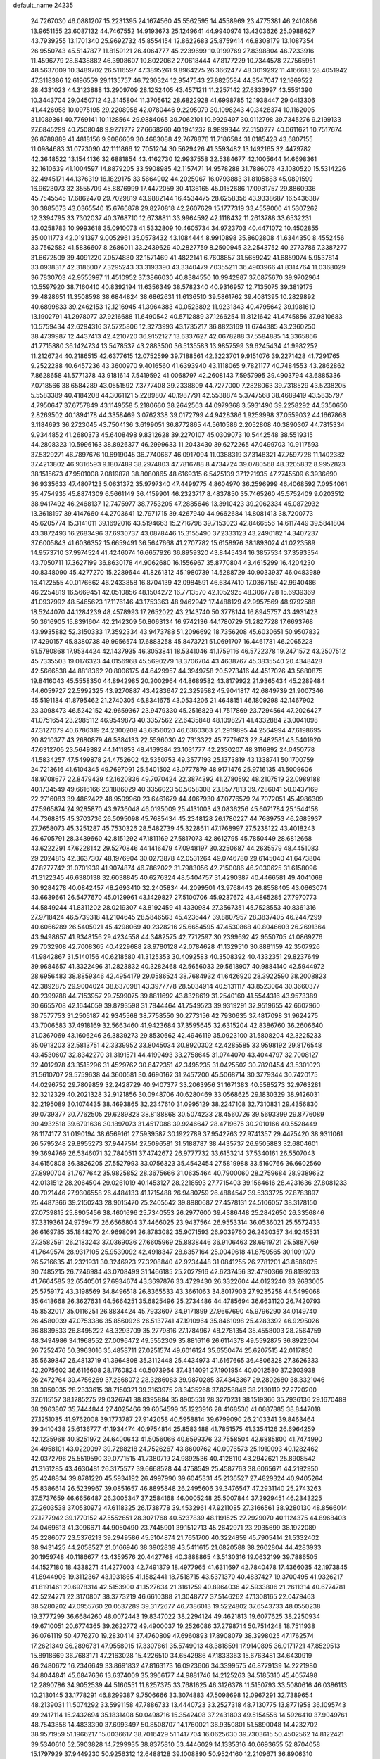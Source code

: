 default_name                                                                    
24235
  24.7267030  46.0881207  15.2231395  24.1674560  45.5562595  14.4558969
  23.4775381  46.2410866  13.9651155  23.6087132  44.7467552  14.9193673
  25.1249641  44.9940974  13.4303626  25.0988627  43.7939255  13.1701340
  25.9692732  45.8554154  12.8622683  25.8759414  46.8308179  13.1087354
  26.9550743  45.5147877  11.8159121  26.4064777  45.2239699  10.9199769
  27.8398804  46.7233916  11.4596779  28.6438882  46.3908607  10.8022062
  27.0618444  47.8177229  10.7344578  27.7565951  48.5637009  10.3489702
  26.5116597  47.3895261   9.8964275  26.3662477  48.3019292  11.4166613
  28.4051942  47.3118386  12.6196559  29.1135757  46.7230324  12.9547543
  27.8825584  44.3547047  12.1869522  28.4331023  44.3123888  13.2909709
  28.1252405  43.4571211  11.2257142  27.6333997  43.5551390  10.3443704
  29.0450712  42.3145804  11.3705612  28.6822928  41.6998785  12.1938447
  29.0413306  41.4426958  10.0975195  29.2208958  42.0780446   9.2295079
  30.1098243  40.3428374  10.1162005  31.1089361  40.7769141  10.1128564
  29.9884065  39.7062101  10.9929497  30.0112798  39.7345276   9.2199133
  27.6845299  40.7508048   9.9271272  27.6668260  40.1941232   8.9899344
  27.5150277  40.0611621  10.7517674  26.8788889  41.4818156   9.9086609
  30.4683088  42.7678876  11.7186584  31.0185428  43.6807155  11.0984683
  31.0773090  42.1111866  12.7051204  30.5629426  41.3593482  13.1492165
  32.4479782  42.3648522  13.1544136  32.6881854  43.4162730  12.9937558
  32.5384677  42.1005644  14.6698361  32.1610639  41.1004597  14.8879205
  33.5908985  42.1157471  14.9578288  31.7886076  43.1080520  15.5314226
  32.4945171  44.1376319  16.1829175  33.5664902  44.2025067  16.0793883
  31.8105883  45.0891599  16.9623073  32.3555709  45.8876999  17.4472059
  30.4136165  45.0152686  17.0981757  29.8860936  45.7545545  17.6862470
  29.7029819  43.9882144  16.4534475  28.6258356  43.9338687  16.5436387
  30.3885673  43.0365540  15.6766878  29.8270818  42.2607629  15.1777319
  33.4559000  41.5307262  12.3394795  33.7302037  40.3768710  12.6738811
  33.9964592  42.1118432  11.2613788  33.6532231  43.0258783  10.9993618
  35.0910073  41.5332809  10.4605734  34.9723703  40.4471072  10.4502855
  35.0011773  42.0191397   9.0052961  35.0578432  43.1084444   8.9910898
  35.8602808  41.6344350   8.4552456  33.7562582  41.5836607   8.2686011
  33.2439629  40.2827759   8.2500945  32.2543752  40.2773786   7.3387277
  31.6672509  39.4091220   7.0574880  32.1571469  41.4822141   6.7608857
  31.5659242  41.6859074   5.9537814  33.0938317  42.3186007   7.3295243
  33.3193390  43.3340479   7.0355211  36.4903966  41.8314764  11.0368029
  36.7830703  42.9555997  11.4510952  37.3866030  40.8384550  10.9942987
  37.0875670  39.9702964  10.5597920  38.7160410  40.8392194  11.6356349
  38.5782340  40.9316957  12.7135075  39.3819175  39.4828651  11.3508598
  38.6844824  38.6862631  11.6136510  39.5861762  39.4081395  10.2829892
  40.6899833  39.2462153  12.1216945  41.3964383  40.0523892  11.9231343
  40.4795642  39.1981610  13.1902791  41.2978077  37.9216688  11.6490542
  40.5712889  37.1266254  11.8121642  41.4745856  37.9810683  10.5759434
  42.6294316  37.5725806  12.3273993  43.1735217  36.8823169  11.6744385
  43.2360250  38.4739987  12.4437413  42.4210720  36.9152127  13.6337627
  42.0678288  37.5584885  14.3365866  41.7715880  36.1424734  13.5478537
  43.2883500  36.5135583  13.9857599  39.6245434  41.9982252  11.2126724
  40.2186515  42.6377615  12.0752599  39.7188561  42.3223701   9.9151076
  39.2271428  41.7291765   9.2522288  40.6457236  43.3600970   9.4016560
  41.6393940  43.1118065   9.7821177  40.7484553  43.2862862   7.8628658
  41.5771378  43.9181614   7.5419592  41.0068797  42.2608143   7.5957995
  39.4903794  43.6885336   7.0718566  38.6584289  43.0551592   7.3777408
  39.2338809  44.7277000   7.2828063  39.7318529  43.5238205   5.5583389
  40.4184208  44.3061121   5.2289807  40.1987791  42.5538874   5.3747568
  38.4689419  43.5835797   4.7950647  37.6757849  43.1149558   5.2180660
  38.2642563  44.0979368   3.5931490  39.2258292  44.5350650   2.8269502
  40.1894178  44.3358469   3.0762338  39.0172799  44.9428386   1.9259998
  37.0559032  44.1667868   3.1184693  36.2723045  43.7504136   3.6199051
  36.8772865  44.5610586   2.2052808  40.3890307  44.7815334   9.9344852
  41.2680373  45.6408498   9.8312628  39.2270107  45.0309073  10.5442548
  38.5519315  44.2808323  10.5996163  38.8926377  46.2999633  11.2043430
  39.6272265  47.0499703  10.9117593  37.5329271  46.7897676  10.6919045
  36.7740667  46.0917094  11.0388319  37.3148321  47.7597728  11.1402382
  37.4213802  46.9316593   9.1807489  38.2974803  47.7816788   8.4734724
  39.0780568  48.3205832   8.9952823  38.1515673  47.9501008   7.0819878
  38.8080865  48.6169315   6.5425139  37.1221935  47.2745509   6.3936690
  36.9335633  47.4807123   5.0631372  35.9797340  47.4499775   4.8604970
  36.2596999  46.4068592   7.0954061  35.4754935  45.8874309   6.5661149
  36.4159901  46.2323717   8.4837850  35.7465260  45.5752409   9.0203512
  38.9417492  46.2468137  12.7475977  38.7753205  47.2885646  13.3910423
  39.2062334  45.0872932  13.3618197  39.4147660  44.2703641  12.7971715
  39.4267940  44.9662684  14.8081413  38.7200773  45.6205774  15.3141011
  39.1692016  43.5194663  15.2716798  39.7153023  42.8466556  14.6117449
  39.5841804  43.3872493  16.2683496  37.6930737  43.0878446  15.3155490
  37.2333123  43.2490182  14.3407237  37.6005843  41.6036352  15.6659491
  36.5647668  41.2707782  15.6158976  38.1893024  41.0223589  14.9573710
  37.9974524  41.4246074  16.6657926  36.8959320  43.8445434  16.3857534
  37.3593354  43.7050711  17.3627199  36.8630178  44.9062680  16.1556967
  35.8770804  43.4615299  16.4204230  40.8348090  45.4277270  15.2289644
  41.8261312  45.1980739  14.5288729  40.9033937  46.0483989  16.4122555
  40.0176662  46.2433858  16.8704139  42.0984591  46.6347410  17.0367159
  42.9940486  46.2254819  16.5669451  42.0510856  48.1504272  16.7713570
  42.1052925  48.3067728  15.6939369  41.0937992  48.5465623  17.1176146
  43.1753363  48.9462942  17.4488129  42.9957569  48.9792588  18.5244070
  44.1284239  48.4578993  17.2652022  43.2143740  50.3778144  16.8945757
  43.4931423  50.3616905  15.8391604  42.2142309  50.8063134  16.9742136
  44.1780729  51.2827728  17.6693768  43.9935882  52.3150333  17.3592334
  43.9473788  51.2096692  18.7356208  45.6030651  50.9507832  17.4290157
  45.8380738  49.9956574  17.6883258  45.8473721  51.0691707  16.4461781
  46.2065228  51.5780868  17.9534424  42.1437935  46.3053841  18.5341046
  41.1759116  46.5722378  19.2471572  43.2507512  45.7335503  19.0176323
  44.0156968  45.5690279  18.3706704  43.4638767  45.3835540  20.4348428
  42.5666538  44.8818362  20.8006175  44.6429957  44.3949758  20.5273416
  44.4517026  43.5680875  19.8416043  45.5558350  44.8942985  20.2002964
  44.8689582  43.8179922  21.9365434  45.2289484  44.6059727  22.5992325
  43.9270887  43.4283647  22.3259582  45.9041817  42.6849739  21.9007346
  45.5191184  41.8795462  21.2740305  46.8341675  43.0534206  21.4648151
  46.1809298  42.1467902  23.3098473  46.5242152  42.9659367  23.9479330
  45.2516829  41.7517869  23.7294564  47.2026427  41.0751654  23.2985112
  46.9549873  40.3357562  22.6435848  48.1098271  41.4332884  23.0041098
  47.3127679  40.6786319  24.2300208  43.6856020  46.6360363  21.2919895
  44.2564994  47.6198695  20.8210377  43.2680879  46.5884133  22.5596030
  42.7313322  45.7779673  22.8482581  43.5401920  47.6312705  23.5649382
  44.1411853  48.4169384  23.1031777  42.2330207  48.3116892  24.0450778
  41.5834257  47.5499878  24.4752602  42.5350753  49.3577193  25.1373819
  43.1338741  50.1700759  24.7213616  41.6104345  49.7697091  25.5401502
  43.0777879  48.9171476  25.9716135  41.5009606  48.9708677  22.8479439
  42.1620836  49.7070424  22.3874392  41.2780592  48.2107519  22.0989188
  40.1734549  49.6616166  23.1886029  40.3356023  50.5058308  23.8577813
  39.7286041  50.0437169  22.2716083  39.4862422  48.9509960  23.6461679
  44.4067930  47.0776579  24.7072051  45.4986309  47.5965874  24.9285870
  43.9736048  46.0195009  25.4131003  43.0836256  45.6071784  25.1544158
  44.7368815  45.3703736  26.5095098  45.7685434  45.2348128  26.1780227
  44.7689753  46.2685937  27.7658073  45.3251287  45.7530326  28.5482739
  45.3228611  47.1768997  27.5238122  43.4018243  46.6705791  28.3439660
  42.8151292  47.1811169  27.5817073  42.8612795  45.7850449  28.6812668
  43.6222291  47.6228142  29.5270846  44.1416479  47.0948197  30.3250687
  44.2635579  48.4451083  29.2024815  42.3637307  48.1976904  30.0273878
  42.0531264  49.0746780  29.6145040  41.6473804  47.8277742  31.0701939
  41.9074874  46.7862022  31.7983056  42.7150086  46.2030625  31.6158096
  41.3122345  46.6380138  32.6038845  40.6276324  48.5404757  31.4290387
  40.4466581  49.4041068  30.9284278  40.0842457  48.2693410  32.2405834
  44.2099501  43.9768443  26.8558405  43.0663074  43.6639661  26.5477670
  45.0129961  43.1429827  27.5100706  45.9237672  43.4865285  27.7970773
  44.5849244  41.8311202  28.0219307  43.8192459  41.4330984  27.3567351
  45.7528553  40.8361316  27.9718424  46.5739318  41.2104645  28.5846563
  45.4236447  39.8807957  28.3837405  46.2447299  40.6066289  26.5405021
  45.4298069  40.2328216  25.6654595  47.4530868  40.8046603  26.2691364
  43.9498657  41.9348156  29.4234558  44.3482575  42.7712597  30.2399692
  42.9550705  41.0869276  29.7032908  42.7008365  40.4229688  28.9780128
  42.0784628  41.1329510  30.8881159  42.3507926  41.9842867  31.5140156
  40.6218580  41.3125353  30.4092583  40.3508392  40.4332351  29.8237649
  39.9684657  41.3322496  31.2823832  40.3282468  42.5656033  29.5618907
  40.9884140  42.5944972  28.6956483  38.8859346  42.4954179  29.0586524
  38.7684932  41.6426920  28.3922590  38.2008823  42.3892875  29.9004024
  38.6370981  43.3977778  28.5034914  40.5131117  43.8523064  30.3660377
  40.2399788  44.7153957  29.7599075  39.8811692  43.8328619  31.2540160
  41.5544316  43.9573389  30.6655708  42.1644059  39.8793598  31.7844464
  41.7549523  39.9319291  32.9519655  42.6607960  38.7577753  31.2505187
  42.9345568  38.7758550  30.2773156  42.7930635  37.4817098  31.9624275
  43.7006583  37.4918169  32.5663460  41.9423684  37.3595645  32.6315204
  42.8386760  36.2606640  31.0367069  43.1606246  36.3839273  29.8530662
  42.4946119  35.0923100  31.5808204  42.3225233  35.0913203  32.5813751
  42.3339952  33.8045034  30.8920302  42.4285585  33.9598192  29.8176548
  43.4530607  32.8342270  31.3191571  44.4199493  33.2758645  31.0744070
  43.4044797  32.7008127  32.4012978  43.3515296  31.4529762  30.6472351
  42.3495235  31.0425502  30.7820454  43.5301023  31.5610707  29.5759638
  44.3600581  30.4690162  31.2457200  45.5068714  30.3779344  30.7420175
  44.0296752  29.7809859  32.2428729  40.9407377  33.2063956  31.1671383
  40.5585273  32.9763281  32.3212329  40.2021328  32.9121856  30.0948706
  40.6280469  33.0568625  29.1830329  38.9126031  32.2195089  30.1074435
  38.4693865  32.2347610  31.0995129  38.2247108  32.7310831  29.4356830
  39.0739377  30.7762505  29.6289828  38.8188868  30.5074233  28.4560726
  39.5693399  29.8776089  30.4932518  39.6791636  30.1897073  31.4517088
  39.9246647  28.4719675  30.2010166  40.5528449  28.1174177  31.0190194
  38.6569161  27.5939587  30.1922789  37.9542763  27.9741357  29.4475420
  38.9311061  26.5795248  29.8955273  37.9447514  27.5096581  31.5188787
  38.4435737  26.9505883  32.6804601  39.3694769  26.5346071  32.7840511
  37.4742672  26.9777732  33.6153214  37.5340161  26.5507043  34.6150808
  36.3826205  27.5527993  33.0756323  35.4542454  27.5819988  33.5160766
  36.6602560  27.8990704  31.7677642  35.9825852  28.3675666  31.0635464
  40.7900060  28.2759684  28.9389632  42.0131512  28.2064504  29.0261019
  40.1453127  28.2218593  27.7715403  39.1564616  28.4231636  27.8081233
  40.7021446  27.9306558  26.4484133  41.1715488  26.9480759  26.4884547
  39.5333725  27.8783897  25.4487366  39.2150243  28.9015470  25.2405542
  39.8980687  27.4578131  24.5106057  38.3178150  27.0739815  25.8905456
  38.4601696  25.7340553  26.2977600  39.4386448  25.2842650  26.3356846
  37.3319361  24.9759477  26.6566804  37.4466025  23.9437564  26.9553314
  36.0536021  25.5572433  26.6169785  35.1848270  24.9698091  26.8783082
  35.9071593  26.9039760  26.2430357  34.9245531  27.3582591  26.2183243
  37.0369036  27.6605969  25.8838446  36.9106463  28.6919721  25.5887069
  41.7649574  28.9317105  25.9539092  42.4918347  28.6357164  25.0049618
  41.8750565  30.1091079  26.5716635  41.2321931  30.3246923  27.3208840
  42.9234448  31.0841255  26.2781201  43.8586025  30.7485215  26.7246984
  43.0708499  31.1466185  25.2027916  42.6237456  32.4790366  26.8199263
  41.7664585  32.6540501  27.6934674  43.3697876  33.4729430  26.3322604
  44.0123240  33.2683005  25.5759172  43.3198569  34.8496518  26.8365533
  43.3661063  34.8017903  27.9235258  44.5499068  35.6418668  26.3627631
  44.5664251  35.6825496  25.2734486  44.4785694  36.6631120  26.7420793
  45.8532017  35.0116251  26.8834424  45.7933607  34.9171899  27.9667690
  45.9796290  34.0149740  26.4580039  47.0753386  35.8560926  26.5137741
  47.1910964  35.8461098  25.4283392  46.9295026  36.8839533  26.8495222
  48.3293709  35.2779816  27.1784967  48.2781354  35.4558003  28.2564759
  48.3494986  34.1968552  27.0096472  49.5552309  35.8816116  26.6114378
  49.5592875  36.8922604  26.7252476  50.3963016  35.4858711  27.0251574
  49.6016124  35.6550474  25.6207515  42.0117830  35.5639847  26.4813719
  41.3964808  35.3112448  25.4434973  41.6167665  36.4806328  27.3626333
  42.2075602  36.6116608  28.1760824  40.5073964  37.4314091  27.1901954
  40.0012580  37.2303938  26.2472764  39.4756269  37.2868072  28.3286083
  39.9870285  37.4343367  29.2802680  38.3321046  38.3050035  28.2333615
  38.7150321  39.3163975  28.3435268  37.8258846  38.2130119  27.2720200
  37.6115157  38.1285275  29.0326741  38.8395884  35.8905531  28.3270231
  38.1519366  35.7936136  29.1670489  38.2863807  35.7444844  27.4025466
  39.6054599  35.1223916  28.4168530  41.0887885  38.8447018  27.1251035
  41.9762008  39.1773787  27.9142058  40.5958814  39.6799090  26.2103341
  39.8463464  39.3410438  25.6136777  41.1934474  40.9754814  25.8583488
  41.7851575  41.3354126  26.6964259  42.1235968  40.8251972  24.6400643
  41.5056066  40.6599376  23.7558504  42.6885800  41.7474990  24.4958101
  43.0220097  39.7288218  24.7526267  43.8600762  40.0076573  25.1919093
  40.1282462  42.0372796  25.5519590  39.0771515  41.7380719  24.9892536
  40.4128110  43.2942621  25.8908542  41.3161285  43.4630481  26.3175577
  39.6668528  44.4758549  25.4587763  38.6065671  44.2192950  25.4248834
  39.8781220  45.5934192  26.4997990  39.6045331  45.2136527  27.4829324
  40.9405264  45.8386614  26.5239967  39.0851657  46.8895848  26.2495606
  39.3476547  47.2931140  25.2743263  37.5737659  46.6656487  26.3005347
  37.2584168  46.0005248  25.5007844  37.2929451  46.2343225  27.2603538
  37.0530972  47.6118325  26.1738778  39.4532961  47.9211085  27.3166561
  38.9280130  48.8566014  27.1277942  39.1770152  47.5552651  28.3071768
  40.5237839  48.1191525  27.2929070  40.1124375  44.8968403  24.0469613
  41.3096671  44.9050490  23.7445901  39.1512713  45.2642971  23.2035699
  38.1922089  45.2286077  23.5376213  39.2949586  45.5104874  21.7651700
  40.3224859  45.7905414  21.5332402  38.9431425  44.2058527  21.0166946
  38.3902839  43.5411615  21.6820588  38.2602804  44.4283933  20.1959748
  40.1186677  43.4359576  20.4427768  40.3888865  43.5130316  19.0632199
  39.7886505  44.1527180  18.4338271  41.4277003  42.7491379  18.4977965
  41.6311697  42.7840478  17.4366035  42.1973845  41.8944906  19.3112367
  43.1931865  41.1582441  18.7518715  43.5371370  40.4837427  19.3700495
  41.9326217  41.8191461  20.6978314  42.5153900  41.1527634  21.3161259
  40.8964036  42.5933806  21.2611314  40.6774781  42.5224271  22.3170807
  38.3773219  46.6610388  21.3048777  37.5146262  47.1308165  22.0479463
  38.5280202  47.0955760  20.0537289  39.3172677  46.7386013  19.5224802
  37.6543733  48.0550238  19.3777299  36.6684260  48.0072443  19.8347022
  38.2294124  49.4621813  19.6077625  38.2250934  49.6710051  20.6774365
  39.2622772  49.4900037  19.2526086  37.2798714  50.7514248  18.7511938
  36.0761119  50.4776270  19.2830414  37.4760809  47.6960893  17.8908079
  38.3998025  47.1762574  17.2621349  36.2896731  47.9558015  17.3307861
  35.5749013  48.3818591  17.9140895  36.0171721  47.8529513  15.8918669
  36.7683171  47.2163028  15.4226510  34.6542986  47.1833363  15.6763481
  34.6430919  46.2480672  16.2346649  33.8691832  47.8163173  16.0923606
  34.3399575  46.8779139  14.2221980  34.8044841  45.6847636  13.6374009
  35.3966177  44.9881746  14.2125263  34.5185310  45.4057498  12.2890786
  34.9052539  44.5160551  11.8257375  33.7681625  46.3126378  11.5150793
  33.5080616  46.0386113  10.2130145  33.1778291  46.8299387   9.7506666
  33.3074883  47.5098698  12.0967291  32.7389654  48.2139031  11.5074292
  33.5991158  47.7886733  13.4440723  33.2527318  48.7130775  13.8771958
  36.1095743  49.2417114  15.2432694  35.1831408  50.0498716  15.3542408
  37.2431803  49.5154556  14.5926410  37.9049761  48.7543858  14.4833390
  37.6993497  50.8508707  14.1760021  36.9350801  51.5890048  14.4232702
  38.9571959  51.1966217  15.0036617  38.7016429  51.1417704  16.0625630
  39.7303615  50.4502562  14.8122421  39.5340610  52.5903828  14.7299935
  38.8375810  53.4446029  14.1335316  40.6693655  52.8704058  15.1797929
  37.9449230  50.9256312  12.6488128  39.1008890  50.9524160  12.2109671
  36.8906310  50.9037038  11.8069340  35.4824960  50.8573420  12.1798614
  35.2252305  51.6455302  12.8886688  35.2550887  49.8794546  12.6033228
  34.6992208  51.0364685  10.8804162  34.5577865  52.0987782  10.6774637
  33.7400332  50.5192426  10.9101005  35.6384872  50.4301050   9.8392891
  35.4366751  50.8134954   8.8381612  35.5397722  49.3431951   9.8520682
  37.0302284  50.8241313  10.3488196  37.7379288  50.0366684  10.0910975
  37.5217374  52.1247596   9.6906065  38.0280172  52.0785331   8.5702858
  37.3826124  53.2795983  10.3539054  36.9337805  53.2643431  11.2589640
  37.8477190  54.5934400   9.8566813  37.9835755  54.5243283   8.7769959
  36.7933110  55.6914429  10.0937532  37.1818471  56.6503994   9.7498775
  35.4972334  55.4011306   9.3432211  35.0160895  54.5057652   9.7356346
  34.8196245  56.2494486   9.4454239  35.7234032  55.2508444   8.2908716
  36.4449840  55.7936072  11.4524329  36.8252945  56.6362636  11.7808125
  39.2190976  55.0086181  10.4077472  39.6862494  56.1091697  10.1078918
  39.8831118  54.1347533  11.1784747  39.4269287  53.2567641  11.3888758
  41.2103657  54.3414850  11.7728127  41.3550185  53.5211240  12.4765580
  42.3126583  54.2144258  10.6998420  42.1958470  55.0132080   9.9681474
  43.2906886  54.3297852  11.1635478  42.3104600  52.8732682   9.9955374
  42.3437592  51.8181429  10.6188669  42.2878840  52.8624484   8.6864616
  42.3189886  53.7325432   8.1658892  42.3110245  51.9663131   8.2132923
  41.3154442  55.6238543  12.6247347  42.2612263  56.4064445  12.4780718
  40.3475912  55.8522776  13.5134200  39.6339455  55.1328638  13.6094602
  40.2812271  57.0414481  14.3835309  41.2825797  57.4636045  14.4731695
  39.3996191  58.1158465  13.7248724  39.3805597  58.9996185  14.3639976
  39.8724242  58.4065371  12.7851012  37.9551525  57.6941496  13.4334420
  37.3392054  56.9082323  14.1963030  37.4053096  58.1678571  12.4117938
  39.8347004  56.7501380  15.8278869  39.9380591  57.6182373  16.6963890
  39.3802851  55.5316510  16.1240290  39.3807966  54.8263889  15.3919432
  38.9435560  55.1266806  17.4595058  38.8622296  54.0399093  17.4745396
  39.6982470  55.4168170  18.1899628  37.5960935  55.6996594  17.9074110
  37.2694973  55.5825621  19.0897269  36.7934592  56.2871981  17.0144190
  37.1387133  56.4165477  16.0667959  35.3791564  56.6113948  17.3076462
  35.3281473  57.0755291  18.2934622  34.7949232  57.6216929  16.3025558
  33.7573260  57.8121056  16.5796334  35.5358735  58.9579449  16.3150996
  35.4956682  59.3868326  17.3161074  36.5786347  58.8246567  16.0263628
  35.0577847  59.6460370  15.6170937  34.8105253  57.1430124  14.9728109
  35.7557892  57.0886711  14.7025652  34.4887210  55.3592856  17.3815017
  33.4323607  55.3912052  18.0125766  34.9168718  54.2428632  16.7840781
  35.7393598  54.3122265  16.1962046  34.2081060  52.9618987  16.7844642
  33.2234624  53.1218068  16.3508510  34.7474062  52.2770768  16.1369258
  34.0342548  52.2896425  18.1576790  34.6853598  52.6495946  19.1399636
  33.1326377  51.3078819  18.2375218  32.6683062  51.0351380  17.3810800
  32.6929589  50.6503293  19.4793267  32.4063154  51.4306264  20.1863267
  31.4316016  49.8043438  19.1881000  30.6690622  50.4673684  18.7771153
  31.6723403  49.0508377  18.4363563  30.8539071  49.0965019  20.4302205
  31.5879094  48.3778903  20.7943701  30.6986658  49.8421222  21.2130371
  29.5253704  48.3524324  20.1867941  28.8579339  48.5609963  19.1388659
  29.1142020  47.5675141  21.0747540  33.8074574  49.8116182  20.1336581
  34.5013583  49.0485023  19.4565169  33.9688354  49.9308549  21.4584614
  33.3916240  50.5964921  21.9509533  34.8322140  49.0501330  22.2619075
  35.6529039  48.7264117  21.6255394  35.4801405  49.8202216  23.4258737
  36.1960710  49.1649811  23.9237351  36.0346432  50.6624616  23.0089607
  34.4942960  50.3582169  24.4709647  33.6962024  50.8905439  23.9546105
  34.0475450  49.5259242  25.0159748  35.2327993  51.5145354  25.6595649
  36.1448105  50.3821206  26.7417401  36.5861801  50.9435577  27.5666064
  35.4648757  49.6320052  27.1471676  36.9374516  49.8935605  26.1774401
  34.0885928  47.7797661  22.7158116  32.9229653  47.8367004  23.1221976
  34.7650499  46.6318775  22.6464396  35.7517770  46.6859730  22.4074318
  34.2062168  45.2726274  22.7891618  33.3111090  45.3141319  23.4039985
  33.8093574  44.6718406  21.4193294  33.4161924  43.6702361  21.5928025
  32.6987623  45.4775964  20.7343650  33.0781869  46.4441054  20.4024735
  32.3316558  44.9275139  19.8685954  31.8728418  45.6353690  21.4280575
  34.9885132  44.5472369  20.4417390  35.7547444  43.8959279  20.8613749
  34.6435271  44.1106838  19.5045216  35.4197371  45.5270393  20.2369151
  35.1846203  44.3389466  23.5057181  36.3916485  44.5811822  23.5115695
  34.6781857  43.2590647  24.0998226  33.6877723  43.0612498  23.9949163
  35.5076180  42.1815032  24.6324857  36.4785025  42.5855777  24.9253852
  34.8460542  41.6260069  25.8971740  35.4337174  40.7954966  26.2885520
  34.7946077  42.4074237  26.6530555  33.8362163  41.2879938  25.6709208
  35.7611332  41.0966639  23.5684237  34.9078082  40.8153166  22.7232887
  36.9340522  40.4675310  23.6345564  37.6010227  40.7841016  24.3329399
  37.3959949  39.3964405  22.7387263  36.5324324  38.9887802  22.2223970
  38.3660554  39.9628308  21.6732566  39.0967762  40.5977241  22.1739524
  39.1410988  38.9034899  20.8756093  39.8227886  38.3582276  21.5285649
  38.4504472  38.2101350  20.3949855  39.7457338  39.3895910  20.1083506
  37.5934151  40.8093493  20.6518856  37.0922997  41.6376639  21.1484013
  38.2793758  41.2157973  19.9082410  36.8481323  40.1919955  20.1526694
  38.0123324  38.2577017  23.5576188  38.5426919  38.4854837  24.6454735
  37.9406757  37.0237007  23.0497742  37.4709974  36.9197645  22.1540021
  38.5185865  35.8136630  23.6648901  39.3339847  36.1046828  24.3271550
  37.4168587  35.1455225  24.5087002  37.0987717  35.8587382  25.2710450
  36.5573377  34.9554366  23.8688967  37.8084182  33.8346028  25.2104193
  38.1179766  33.0956252  24.4719596  38.6426439  34.0144379  25.8890338
  36.5996416  33.2961287  25.9974896  36.3022077  34.0314331  26.7478107
  35.7622117  33.1400002  25.3172777  36.9362112  31.9779508  26.6993662
  37.2943503  31.2496746  25.9663945  37.7466872  32.1729741  27.4038164
  35.7710315  31.4226226  27.4284818  36.0486162  30.9343684  28.2835193
  35.1141010  32.1513225  27.6903148  35.2370511  30.7698020  26.8478469
  39.1139521  34.9153116  22.5738933  38.4763345  34.7483192  21.5332508
  40.3174117  34.3727823  22.7877223  40.7730396  34.5587983  23.6761896
  41.1207433  33.7154408  21.7437543  40.4526707  33.3187263  20.9765412
  42.0130729  34.7792884  21.0921671  42.5853069  34.3332361  20.2783115
  41.4031599  35.5907695  20.6936107  42.7044834  35.1882616  21.8295564
  41.9723135  32.5378437  22.2657372  42.5182826  32.5980264  23.3687173
  42.1206550  31.4863151  21.4523281  41.7539783  31.5733318  20.5108454
  42.7133645  30.1827270  21.8040070  42.2255333  29.8251524  22.7114681
  42.3326797  29.2268424  20.6445633  41.2470942  29.2569109  20.5552607
  42.7299713  29.6403871  19.7185652  42.7163562  27.7334790  20.6839291
  42.0564219  27.2235352  19.9829031  44.1397473  27.4603662  20.1973538
  44.2570256  27.8301420  19.1792686  44.8666907  27.9522960  20.8348529
  44.3306468  26.3877189  20.2040389  42.4849612  27.0895651  22.0482570
  43.2069056  27.4670844  22.7686582  41.4744158  27.3090191  22.3928190
  42.6066710  26.0112432  21.9653135  44.2348713  30.2514627  22.0793325
  45.0004744  30.6879343  21.2141664  44.6906173  29.7776173  23.2541393
  44.0087730  29.3915547  23.8998107  46.1287748  29.5711585  23.5526344
  46.6893329  30.3356302  23.0124572  46.4588968  29.7698677  25.0485272
  47.5451738  29.8083610  25.1456790  46.0691862  30.7368988  25.3710993
  45.9353837  28.6716512  25.9932886  44.8490501  28.6922621  25.9937777
  46.2748781  27.6954004  25.6482529  46.4405120  28.8648540  27.4286753
  47.5299815  28.8047570  27.4241476  46.1385072  29.8489246  27.7883143
  45.8855000  27.7886340  28.3711787  44.7956586  27.8801436  28.4201538
  46.1230776  26.8011627  27.9652524  46.4635929  27.9134198  29.7299771
  46.2279607  28.8149229  30.1419968  46.1002788  27.1893019  30.3437815
  47.4784351  27.8078730  29.7061373  46.6233925  28.2178873  23.0266694
  45.8902601  27.2293456  23.0879578  47.8629177  28.1453524  22.5380616
  48.4615893  28.9604417  22.6013278  48.3857864  26.9337704  21.8926255
  47.7432496  26.6954329  21.0433665  49.7931368  27.2156448  21.3553887
  50.1924289  26.3160643  20.8847452  49.7526451  28.0060031  20.6082826
  50.4567350  27.5153854  22.1665961  48.3857373  25.7016022  22.8190350
  48.0988890  24.5942759  22.3589091  48.6454355  25.8924252  24.1177869
  48.9340788  26.8305980  24.3868127  48.6888535  24.8450126  25.1552600
  49.4548022  24.1195670  24.8782359  49.0919680  25.4847667  26.4960780
  48.4213054  26.3199783  26.7072939  48.9560352  24.7482699  27.2873247
  50.5409819  25.9697716  26.5762624  50.8701833  26.6699351  27.5661707
  51.3830221  25.6031093  25.7253213  47.3808741  24.0488160  25.3620007
  47.3983075  23.0058933  26.0265948  46.2513943  24.5124691  24.8263735
  46.2917043  25.3674190  24.2850093  44.9639966  23.8199266  24.8950733
  44.8337795  23.3949329  25.8915884  43.8675805  24.8651846  24.6746883
  44.0982006  25.4435398  23.7786272  42.9035463  24.3819491  24.5430189
  43.7996816  25.9586606  26.1188620  43.3863288  27.0497891  25.4531828
  44.8732760  22.6719550  23.8715305  44.9988916  22.9041012  22.6656045
  44.6269688  21.4426368  24.3401478  44.5533771  21.3112352  25.3430391
  44.5225454  20.2351283  23.5083209  45.3622516  20.2094196  22.8128665
  44.6001876  19.3612767  24.1553764  43.2176371  20.1166263  22.6988714
  42.3230623  20.9595871  22.8174682  43.0564185  19.0647965  21.8722563
  43.9640912  17.9350824  21.7302406  44.3425211  17.5930253  22.6946685
  44.7928884  18.2120756  21.0762674  43.1337630  16.8324287  21.0766581
  42.5833082  16.2842891  21.8430934  43.7535479  16.1538704  20.4890122
  42.1573353  17.6175643  20.1988075  41.2428973  17.0530033  20.0092539
  42.6454637  17.8662240  19.2549331  41.8952093  18.9081138  20.9878921
  41.8652915  19.7420545  20.2887354  40.5499858  18.8739749  21.7363520
  39.5660833  19.4420132  21.2590357  40.5088715  18.2966227  22.9424884
  41.3583603  17.8758809  23.3066845  39.3168601  18.2766233  23.7971793
  38.4921169  17.8974598  23.1907481  39.5152229  17.2773049  24.9613128
  38.5240231  17.0584668  25.3615000  39.9039461  16.3392276  24.5611663
  40.3904941  17.7078636  26.1592341  39.9890881  18.6263592  26.5862167
  40.3059521  16.9422794  26.9304284  41.8825163  17.9033822  25.8775758
  42.4223611  17.5362593  24.8393377  42.5954572  18.5027985  26.7990151
  42.1864462  18.6852846  27.7099054  43.5732238  18.7213499  26.6217125
  38.9034136  19.6867107  24.2654245  37.7098628  19.9794926  24.3607517
  39.8645274  20.5930397  24.4893056  40.8280031  20.3176400  24.3429166
  39.5956897  22.0175600  24.7347927  38.7921694  22.1254060  25.4661638
  40.8586072  22.7083486  25.2759970  41.6641835  22.5776955  24.5591987
  40.6677426  23.7771480  25.3401673  41.3736643  22.2599095  26.6209801
  42.6022514  22.6518630  27.1552188  42.6848538  22.0759001  28.3641222
  43.5162597  22.1885415  29.0486594  41.5623063  21.3909090  28.6274341
  41.3564144  20.9209878  29.5101299  40.7215366  21.4927233  27.5415445
  39.7317606  21.0687717  27.4478612  39.1387061  22.7312906  23.4570202
  38.1878315  23.5056901  23.4961970  39.7792904  22.4571391  22.3128513
  40.5612768  21.8095785  22.3618403  39.4933327  23.1167578  21.0223516
  39.5330558  24.1979586  21.1669736  40.5782512  22.7323679  20.0009896
  40.6374465  21.6460046  19.9440745  40.2971720  23.1104441  19.0160498
  41.9590320  23.3109224  20.3680874  41.9382285  24.3940323  20.2422720
  42.1960660  23.0903246  21.4074444  43.0598510  22.7224830  19.4797895
  43.0024932  21.6338237  19.5192353  42.8798344  23.0477175  18.4529457
  44.4037255  23.1380114  19.9258249  44.5590333  23.2116989  20.9267474
  45.4480863  23.4041380  19.1629683  45.4536433  23.2083338  17.8773734
  44.7067994  22.6759118  17.4488859  46.2774876  23.4992166  17.3588987
  46.5453630  23.8809068  19.6704319  46.6567621  24.0043302  20.6658351
  47.2954338  24.0966924  19.0150808  38.0795792  22.8276321  20.4943245
  37.4630741  23.7299872  19.9230950  37.5247851  21.6341578  20.7395680
  38.1130055  20.9049759  21.1292367  36.0881377  21.3735571  20.5225249
  35.8212448  21.7285044  19.5258159  35.7698474  19.8749275  20.5668876
  36.2276303  19.3775924  19.7102468  36.1736686  19.4427765  21.4841104
  34.3649625  19.6769590  20.5460406  33.9915151  20.1055993  19.7482874
  35.2044962  22.1354773  21.5191308  34.2777420  22.8210250  21.0939503
  35.5106764  22.0959812  22.8233036  36.2921924  21.5316306  23.1264038
  34.7472037  22.8319441  23.8451227  33.7263545  22.4505604  23.8736773
  35.2081785  22.6662465  24.8188677  34.6942275  24.3468024  23.5941455
  33.6830741  24.9944020  23.8743877  35.7477327  24.8976552  22.9904091
  36.5813675  24.3267773  22.9043961  35.8193310  26.2766709  22.5158371
  35.4680465  26.9239296  23.3164797  37.2907750  26.5988495  22.2390727
  37.8500036  26.4998887  23.1687343  37.6842361  25.8555768  21.5457292
  37.5717380  27.9512867  21.6698979  38.4149465  28.2025717  20.6420760
  38.9635211  27.4512301  20.0858374  38.4878879  29.5624973  20.4264442
  39.0389691  29.9997276  19.6887977  37.7020253  30.2556456  21.3139929
  37.4699809  31.6200284  21.5006755  37.9907682  32.3363298  20.8912944
  36.5470975  32.0284030  22.4722892  36.3584456  33.0753030  22.6201125
  35.8669881  31.0716165  23.2418976  35.1243555  31.3765628  23.9659456
  36.1359450  29.7033317  23.0697375  35.5933154  28.9925988  23.6721306
  37.0695862  29.2542696  22.1066272  34.9241872  26.5450741  21.2943531
  34.1102336  27.4711313  21.3199834  34.9817884  25.6900807  20.2590914
  35.6551664  24.9336872  20.3034390  34.0669965  25.7578947  19.0991528
  34.1959181  26.7346449  18.6316758  34.4508152  24.6628373  18.0763717
  35.5361087  24.6774296  17.9726860  34.1760108  23.6773617  18.4566383
  33.8709640  24.8586483  16.6590216  33.8217540  25.9251981  16.4376817
  34.5609364  24.4046644  15.9463959  32.4904048  24.2226910  16.4315415
  32.5679618  23.1388917  16.5317467  31.7960049  24.5974883  17.1777265
  31.9573010  24.5759931  15.0354858  31.9398525  25.6642187  14.9432479
  32.6390334  24.1827091  14.2776430  30.5902429  24.0507055  14.8057771
  30.1313495  24.5293752  14.0355754  30.5899212  23.0602806  14.5715216
  30.0020928  24.2055179  15.6250183  32.6023230  25.6703937  19.5501418
  31.7591717  26.4009733  19.0258857  32.3248473  24.8446966  20.5616696
  33.0750907  24.2415909  20.8818825  31.0106080  24.6704910  21.1763254
  30.2951057  24.5446439  20.3661734  31.0204552  23.3727822  22.0035938
  31.3557022  22.5523186  21.3683449  31.7292244  23.4727347  22.8252186
  29.6459246  23.0113055  22.5877402  29.7289830  22.0731158  23.1349172
  29.3479797  23.7741637  23.3071803  28.5630159  22.8593297  21.5195834
  28.7368452  22.2373805  20.4761095  27.4037496  23.4369692  21.7209829
  27.2810229  24.0465790  22.5086342  26.6907402  23.3453169  21.0037821
  30.5396267  25.8777186  22.0086387  29.3526271  26.1925782  21.9704581
  31.4225180  26.5928470  22.7172855  32.3856199  26.2789017  22.7692670
  31.0548885  27.8571692  23.3843527  30.2014544  27.6690682  24.0365103
  32.2168068  28.3642262  24.2677860  32.4347314  27.6049720  25.0207377
  33.1056828  28.5114266  23.6541428  31.8701524  29.6862016  24.9797765
  31.8083858  30.4831296  24.2361537  30.8848751  29.5820597  25.4398500
  32.8791499  30.1113670  26.0603020  34.0966238  29.8561642  25.9324282
  32.4683436  30.7893645  27.0339054  30.5996435  28.9115392  22.3567842
  29.5960473  29.5968385  22.5641458  31.2767489  28.9829647  21.2053934
  32.1093006  28.4104187  21.1085154  30.8792000  29.8517788  20.0875456
  30.6791151  30.8453713  20.4906053  32.0468388  29.9911543  19.0784066
  32.3338454  28.9938146  18.7445014  31.6259093  30.8093049  17.8425814
  32.4285625  30.8297748  17.1065287  30.7587929  30.3611907  17.3617954
  31.3781549  31.8299340  18.1342543  33.2726981  30.6539505  19.7593461
  33.0265338  31.6827652  20.0236678  33.5121449  30.1253817  20.6819322
  34.5506892  30.6534855  18.9111641  35.3759229  31.0442390  19.5061427
  34.7896580  29.6354753  18.6022262  34.4308945  31.2882827  18.0346874
  29.5551401  29.3738450  19.4518727  28.6761955  30.1977840  19.2056734
  29.3528199  28.0626916  19.2534267  30.1176040  27.4272187  19.4507880
  28.0686951  27.4993807  18.7836961  27.8159314  27.9584390  17.8273590
  28.1658326  25.9738143  18.5831657  28.5403933  25.5190861  19.4979860
  27.1585652  25.5881162  18.4294305  29.0074806  25.4904545  17.4000515
  29.4040700  26.2913340  16.5238053  29.2239672  24.2582538  17.2956010
  26.8903328  27.7820543  19.7378654  25.7495939  27.9322799  19.2865701
  27.1362119  27.8568152  21.0497730  28.0773235  27.6468181  21.3695034
  26.1366412  28.2724511  22.0437518  25.2072481  27.7316886  21.8577471
  26.6094747  27.9213342  23.4778857  27.6539118  28.2145910  23.5824893
  25.7990177  28.6551677  24.5644972  24.7370558  28.4437711  24.4435549
  26.1157698  28.3365762  25.5567643  25.9607505  29.7313310  24.5043231
  26.4976921  26.3958501  23.6917444  25.4518730  26.1358639  23.8519212
  26.8290018  25.8830660  22.7915356  27.3375994  25.8589121  24.8592306
  27.2581204  24.7720098  24.8916827  28.3842432  26.1310658  24.7211564
  26.9796496  26.2608295  25.8063550  25.8180920  29.7594845  21.8637540
  24.6733062  30.1125534  21.5900121  26.8157790  30.6402575  21.9635599
  27.7544195  30.2874873  22.1344706  26.5967041  32.0929501  21.9811594
  25.8084385  32.3112293  22.7025684  27.8961434  32.7669470  22.4610746
  28.7105279  32.4507411  21.8065807  27.7945928  33.8448356  22.3736543
  28.2667827  32.4445401  23.9253800  28.2774160  31.3670528  24.0821797
  29.6625251  32.9838319  24.2323582  29.9435090  32.7160264  25.2508169
  30.3805246  32.5332505  23.5470226  29.6765096  34.0676881  24.1212377
  27.2913251  33.0728634  24.9258334  26.2996182  32.6391373  24.8092413
  27.6298090  32.8768834  25.9421397  27.2316241  34.1509396  24.7704776
  26.0752118  32.6481257  20.6372063  25.2512121  33.5663850  20.6241987
  26.4439189  32.0373963  19.5017718  27.1536211  31.3099129  19.5572193
  25.8718773  32.3587717  18.1789253  25.9415668  33.4400149  18.0392113
  26.7270619  31.6788781  17.0835971  27.7758953  31.9128162  17.2756882
  26.6029438  30.5969118  17.1557462  26.4021684  32.1393645  15.6452131
  25.3973572  31.8215166  15.3701350  26.4424152  33.2288093  15.6081084
  27.3758985  31.5859851  14.5923367  27.1373134  32.0376963  13.6271952
  28.3875391  31.8927872  14.8616911  27.2726069  30.1159330  14.4658019
  26.4336873  29.7417964  14.0386474  28.1519614  29.2178160  14.8665487
  29.3871221  29.5320025  15.1257589  29.7188716  30.4125756  14.7506094
  30.0399100  28.8287572  15.4385555  27.7871855  27.9811632  15.0195965
  26.8276074  27.7116926  14.8334301  28.4441159  27.2931844  15.3788582
  24.3756778  32.0104016  18.0620986  23.7362712  32.4773632  17.1238675
  23.7976512  31.2143389  18.9725611  24.3641328  30.8949426  19.7484145
  22.4170977  30.6820029  18.8520428  21.9205071  31.1823283  18.0233723
  22.4333594  29.1801109  18.5229826  21.4027834  28.8442053  18.4089032
  23.1846066  28.8367322  17.2379904  24.2409888  29.0900785  17.3229305
  23.0908522  27.7683661  17.0433316  22.7520081  29.3840033  16.4009987
  23.0203450  28.4381381  19.5679594  23.9835625  28.5715898  19.5144967
  21.5013604  30.9144000  20.0639446  20.2748398  30.8705600  19.9052656
  22.0625980  31.1755384  21.2500658  23.0741891  31.1472590  21.3069642
  21.3540331  31.4764937  22.4988163  20.2818524  31.4885922  22.3112571
  21.6398840  30.3967816  23.5618744  22.7104702  30.3984173  23.7737723
  21.1265147  30.6937072  24.4760691  21.2186460  28.9523297  23.2299735
  21.8499238  28.5575460  22.4338008  21.3984199  28.0930506  24.4831179
  21.1019367  27.0699987  24.2668714  22.4425262  28.0965880  24.7903309
  20.7790961  28.4736212  25.2957837  19.7526349  28.8204415  22.8163145
  19.1087464  29.2780288  23.5643857  19.5965186  29.3013089  21.8552165
  19.4898799  27.7686860  22.7105218  21.7220947  32.8650911  23.0469384
  22.8517468  33.3400104  22.9009625  20.7719812  33.4922456  23.7414053
  19.8861276  33.0173535  23.8772618  20.9163628  34.8155416  24.3505964
  21.9444125  34.9442859  24.6851996  20.6070626  35.9009799  23.3067129
  21.4236106  35.9467155  22.5885228  19.7079392  35.6138794  22.7593056
  20.3824064  37.2753355  23.9107234  19.0693535  37.7605034  24.0533106
  18.2312917  37.1916088  23.6724896  18.8346980  38.9760216  24.7162378
  17.8221985  39.3255168  24.8361319  19.9148157  39.7190412  25.2366009
  19.6758150  40.8911453  25.8823717  20.4821395  41.2465578  26.2998136
  21.2335315  39.2388682  25.0884120  22.0576876  39.7997604  25.5008170
  21.4647844  38.0196311  24.4202737  22.4720323  37.6439946  24.3123849
  20.0106407  34.9740507  25.5769527  18.8410699  34.5889590  25.5442624
  20.5293760  35.5967423  26.6372854  21.4827301  35.9331141  26.5777406
  19.7566742  35.9672224  27.8267705  18.7341283  36.1956038  27.5183233
  19.7119173  34.7782523  28.7992267  19.4794989  33.8690892  28.2455028
  20.6899333  34.6546037  29.2602310  18.6819536  34.9364029  29.8837297
  18.8509817  35.6611030  31.0663494  17.6530658  35.6330910  31.6747114
  17.4139050  36.1346314  32.6017184  16.7648862  34.9392889  30.9465601
  15.7809294  34.8334506  31.1812593  17.3928549  34.5003395  29.8049762
  16.9501143  33.9537663  28.9821008  20.3295056  37.2240165  28.4914084
  21.5310503  37.4715788  28.4265693  19.4873380  38.0021365  29.1692596
  18.5274278  37.6964036  29.2497509  19.8606460  39.2498313  29.8575651
  20.3693176  39.9012091  29.1463165  18.5702816  39.9320500  30.3333598
  17.8844513  39.1672515  30.7007150  18.7800900  40.6116749  31.1608260
  17.8886800  40.7180102  29.2070056  18.0289522  40.2139361  28.2489726
  16.8166524  40.7433906  29.4110561  18.4206833  42.1530720  29.1326530
  19.6573535  42.3771232  29.0949585  17.5975960  43.1002282  29.1663625
  20.8292682  39.0760986  31.0423093  21.4727679  40.0503187  31.4480502
  20.9573686  37.8522220  31.5672557  20.3266360  37.1332377  31.2260340
  21.9527346  37.4536270  32.5707435  22.4965150  38.3475012  32.8742013
  21.2586852  36.9302900  33.8387670  20.6988240  36.0248433  33.5987620
  22.0106088  36.6803412  34.5884902  20.3278229  37.9555174  34.4327281
  20.6752355  39.2333337  34.8042981  21.6247066  39.5993222  34.8393402
  19.5522908  39.8873726  35.1444550  19.5133541  40.9158346  35.4849716
  18.4816475  39.0769681  35.0340377  18.9726496  37.8468711  34.5739604
  18.3873993  36.9690350  34.3451937  23.0313708  36.5067996  32.0103896
  23.7244710  35.8321661  32.7695710  23.2282734  36.4783008  30.6881229
  22.6234269  37.0470749  30.1013613  24.3487441  35.8043622  30.0101320
  25.0837211  35.4884308  30.7500603  23.8696861  34.5335950  29.2589654
  23.1031403  34.8292316  28.5406318  25.0350210  33.8914296  28.4793001
  25.3983688  34.5634928  27.7035415  25.8551648  33.6569474  29.1573237
  24.7096223  32.9836490  27.9737403  23.2459066  33.5073026  30.2394536
  24.0051388  33.1728386  30.9450309  22.4533465  33.9903154  30.8100623
  22.6188608  32.2728321  29.5748698  21.9411190  32.5782931  28.7773762
  23.3922416  31.6219905  29.1681001  22.0558670  31.7107833  30.3210710
  25.0398042  36.8227640  29.0911130  24.3741748  37.6504579  28.4666046
  26.3693994  36.7865797  28.9899835  26.8772106  36.0837347  29.5201519
  27.1420597  37.6924924  28.1215524  26.9557297  38.7080720  28.4734804
  28.6506977  37.4070511  28.3130428  28.8408186  37.4280078  29.3883585
  29.0693703  36.0150417  27.7958789  30.0824665  35.7817617  28.1197335
  28.4065461  35.2459924  28.1920581  29.0303829  35.9851864  26.7062282
  29.5047916  38.5215176  27.6773782  29.4740352  38.4375280  26.5911961
  29.0859111  39.4871177  27.9589704  30.9638168  38.5062394  28.1511914
  31.4438573  37.5637545  27.8952322  31.5093022  39.3137464  27.6671483
  31.0045789  38.6517006  29.2299559  26.6641279  37.6225438  26.6511087
  26.4875236  36.5329976  26.1011142  26.3593904  38.7697557  26.0278506
  26.4245497  39.6258736  26.5717147  25.8262912  38.8604939  24.6508705
  25.0929767  38.0633398  24.5214435  25.0869758  40.2015910  24.4499808
  24.3581904  40.3255719  25.2520034  25.8074642  41.0181602  24.5159801
  24.3531816  40.2965342  23.0952483  25.0860813  40.2258913  22.2939809
  23.6485715  39.4708694  23.0012254  23.5975150  41.6259613  22.9372871
  22.7606975  41.6620482  23.6359067  24.2821153  42.4387492  23.1849231
  23.0978518  41.8638553  21.5019469  22.9296197  42.9350952  21.3725755
  23.8830873  41.5674366  20.8013485  21.8387897  41.1467996  21.1845643
  21.0672327  41.4351958  21.7814594  21.5496052  41.3025770  20.2219240
  21.9277845  40.1359327  21.2628933  26.9175070  38.6502724  23.5913834
  27.9604161  39.3101171  23.6196686  26.6385617  37.7746567  22.6258214
  25.7654816  37.2670519  22.6918621  27.4344060  37.5707418  21.4108806
  28.4700462  37.3683098  21.6875995  26.8676202  36.3473597  20.6776630
  26.8741055  35.5072446  21.3649656  25.8244653  36.5408317  20.4339145
  27.5693979  35.9357010  19.3962776  28.6695842  35.0597813  19.4439705
  29.0366588  34.7053067  20.3944755  29.2778958  34.6227291  18.2520568
  30.1226182  33.9527522  18.2805847  28.7832810  35.0537516  17.0041621
  29.3751335  34.6161310  15.8619844  28.9213564  34.9341166  15.0580546
  27.6824234  35.9364794  16.9547092  27.2945084  36.2683581  16.0026141
  27.0791835  36.3745867  18.1501540  26.2203827  37.0327986  18.1082803
  27.3905753  38.7979007  20.4889964  26.3114040  39.3162228  20.1971674
  28.5491161  39.2341124  19.9813207  29.4031779  38.7771052  20.2878745
  28.6582583  40.2630162  18.9284836  27.6655190  40.6566191  18.6999289
  29.5232608  41.4396646  19.4180727  30.4947843  41.0742134  19.7471201
  29.6806494  42.1231006  18.5830318  28.8509621  42.2160725  20.5616295
  27.8440393  42.4837818  20.2528546  28.7805448  41.5787653  21.4441567
  29.6271482  43.4917520  20.9255657  30.6083459  43.2023709  21.3048133
  29.7688628  44.1163739  20.0416948  28.8978083  44.2897276  22.0151621
  28.4828808  43.5869188  22.7421389  29.6216894  44.9234588  22.5358969
  27.8144039  45.1476430  21.4779214  27.2570802  44.6747952  20.7672208
  27.1745646  45.3964188  22.2316902  28.1935708  46.0198684  21.1039322
  29.1823599  39.6949828  17.6063183  28.8016370  40.1889122  16.5410078
  30.0234535  38.6612353  17.6423670  30.3161773  38.2892445  18.5384908
  30.5967893  38.0649022  16.4376094  29.8032154  37.6257281  15.8323500
  31.0686494  38.8583765  15.8608752  31.6549338  36.9935600  16.6907838
  31.9187537  36.5992801  17.8270005  32.2981416  36.5630342  15.6092272
  32.0684851  36.9913370  14.7180500  33.3818070  35.5851228  15.6068893
  33.8563982  35.5873755  16.5879069  32.7841370  34.1877307  15.3659620
  32.0600301  33.9682575  16.1531540  32.2582224  34.1787349  14.4090457
  34.0674932  32.8979903  15.3549569  34.5975082  33.1884933  16.5564702
  34.4500778  35.9843976  14.5757429  34.1440819  36.6181100  13.5635477
  35.7068537  35.6272255  14.8315057  35.8758981  35.0707772  15.6639157
  36.8548193  35.8697182  13.9548710  36.5023356  36.0504253  12.9404602
  37.5962422  37.1297366  14.4291698  37.6606184  37.1414151  15.5174127
  38.6080220  37.1469119  14.0212687  36.7110939  38.6042343  13.8443731
  35.4697514  38.2042837  14.1559825  37.7605300  34.6311112  13.8724006
  37.6233504  33.6901357  14.6534847  38.6639282  34.6176049  12.8955184
  38.6714845  35.3990077  12.2506511  39.4821202  33.4550847  12.5326412
  39.3428062  32.6489392  13.2549008  38.9795638  32.9770169  11.1620474
  37.9012466  32.8123235  11.2021048  39.1658836  33.7990568  10.4732114
  39.6470768  31.6997997  10.6290477  40.6184830  31.5705307  11.1065425
  39.0350495  30.8389415  10.9078645  39.8673292  31.7084917   9.1077089
  40.6549692  30.8614099   8.6334071  39.3243345  32.5692204   8.3652397
  40.9753223  33.8226277  12.4928927  41.3568325  34.7975991  11.8465919
  41.8450222  33.0599588  13.1562532  41.4994643  32.1990628  13.5765034
  43.3015640  33.1839430  12.9989111  43.5326621  34.1868347  12.6493708
  44.0393467  32.9479578  14.3334725  43.4226509  32.3255168  14.9802000
  44.9495443  32.3808801  14.1368505  44.4755853  34.2052852  15.0980207
  44.9302165  34.0348475  16.2536375  44.4712192  35.3372890  14.5563426
  43.8385008  32.2185808  11.9334999  43.3561255  31.0929141  11.7763840
  44.9085691  32.6347031  11.2545702  45.2135363  33.5968680  11.3860993
  45.7434169  31.7457824  10.4393942  45.1089531  31.2241559   9.7220138
  46.7753765  32.5792402   9.6543883  47.4777477  33.0290064  10.3559095
  47.3330536  31.9076281   8.9996590  46.1253913  33.6850351   8.7940408
  45.3553544  33.2374881   8.1656324  45.6505399  34.4209401   9.4412633
  47.1154613  34.4307701   7.9010427  46.9339120  34.5396786   6.6936167
  48.2044481  34.9423007   8.4303122  48.2818594  34.9759075   9.4474768
  48.8119516  35.5076753   7.8519422  46.4281985  30.6781773  11.3200347
  46.5019244  29.5103941  10.9318325  46.8599146  31.0564887  12.5308778
  46.8009180  32.0367059  12.7657424  47.4391174  30.1572969  13.5327994
  48.2891635  29.6455980  13.0865363  47.8152899  30.7465531  14.3690596
  46.4537885  29.1177006  14.0891755  45.3276713  29.4453852  14.4765593
  46.8832075  27.8522268  14.1432516  47.8082629  27.6794119  13.7588150
  46.1434724  26.6823153  14.6712804  46.7456036  25.8077316  14.4358675
  46.0408595  26.7431428  16.2159472  45.4373258  27.6070626  16.4875440
  45.5209565  25.8548821  16.5749993  47.3711625  26.8498003  16.9809577
  47.9052571  27.7465611  16.6610815  47.1451169  26.9691078  18.0429690
  48.2610152  25.6143030  16.8073452  49.3164567  25.7229286  16.1340865
  47.9082099  24.5255705  17.3197187  44.7678222  26.4092677  14.0034569
  43.9540525  25.6460552  14.5411513  44.4748670  27.0594716  12.8602396
  45.2133667  27.6344691  12.4720670  43.1308557  27.1777288  12.2395258
  43.1952341  27.9531119  11.4749065  42.7168732  25.8621811  11.5376732
  42.5553068  25.0938439  12.2936075  41.7629127  26.0222311  11.0322152
  43.7097817  25.3108438  10.4989691  44.6548150  25.0673627  10.9851358
  43.2938009  24.3879360  10.0916637  43.9662829  26.2878589   9.3442522
  43.0122871  26.6026010   8.9167625  44.4907642  27.1664620   9.7224383
  44.8120170  25.6205620   8.2545302  45.7463442  25.2606290   8.6947396
  44.2646958  24.7615703   7.8564590  45.1075685  26.5760518   7.1658275
  45.5996142  26.1338661   6.3954247  44.2363864  26.9416982   6.7842109
  45.6751375  27.3422257   7.5260073  42.0593848  27.6940579  13.2230660
  40.8919046  27.2821827  13.1693013  42.4801612  28.5209585  14.1825240
  43.4258190  28.8713155  14.1030676  41.7493835  28.7769953  15.4315216
  41.1820709  27.8756040  15.6478563  42.7231023  28.9715539  16.6005223
  42.1514066  29.1212808  17.5166739  43.3167833  28.0667196  16.7217652
  43.5839677  30.0817374  16.4067398  44.1920614  29.8514917  15.6695721
  40.7203823  29.9089459  15.3692914  40.7990064  30.8090820  14.5323205
  39.7389433  29.8473983  16.2729602  39.7650119  29.0824713  16.9425157
  38.6215038  30.7934487  16.3675232  38.5510462  31.3564548  15.4359809
  37.3039786  30.0155466  16.5598328  37.3486928  29.5048414  17.5236085
  36.4847480  30.7343190  16.6031263  36.9783911  28.9714375  15.4732173
  37.7810663  28.2361304  15.4137949  35.6892104  28.2364559  15.8433172
  34.8558442  28.9379095  15.8942804  35.4748552  27.4751395  15.0941037
  35.8151702  27.7478894  16.8098378  36.7899159  29.6102068  14.0950906
  37.7223642  30.0662437  13.7643132  36.5012306  28.8470803  13.3729392
  36.0118427  30.3716922  14.1419047  38.8056947  31.8185893  17.4991073
  39.3802027  31.5099689  18.5444413  38.2391155  33.0122519  17.3132748
  37.8177274  33.1893213  16.4065534  38.0583888  34.0457212  18.3369733
  38.4100739  33.6577347  19.2891291  38.8796530  35.3110317  18.0314113
  38.5003146  35.7856945  17.1269869  38.7303541  36.0083964  18.8571925
  40.3898703  35.0627891  17.8969712  40.9223184  35.9686170  18.1855399
  40.6933605  34.2664114  18.5761404  40.8013061  34.7228578  16.4707518
  40.6482983  35.5129426  15.5442248  41.3511014  33.5555199  16.2474487
  41.5694291  32.9498350  17.0366081  41.5772076  33.3007279  15.3034881
  36.5731999  34.4034881  18.4926737  35.8280449  34.4380862  17.5111223
  36.1525401  34.7090297  19.7191882  36.8492014  34.7003448  20.4577907
  34.8278346  35.2467930  20.0543133  34.1143344  34.9949660  19.2674650
  34.3765256  34.5859483  21.3685627  34.3090850  33.5079570  21.2142623
  35.1592768  34.7816519  22.0970693  33.0645248  35.0840382  21.9976744
  33.1221367  36.1587870  22.1664608  31.8410778  34.7781527  21.1370719
  31.9155479  35.2893464  20.1783542  31.7552658  33.7045813  20.9694162
  30.9493585  35.1381637  21.6483395  32.8804246  34.3987169  23.3521362
  33.7351933  34.6131318  23.9927902  31.9846270  34.7855993  23.8359881
  32.7889822  33.3197189  23.2215410  34.8919417  36.7745821  20.1923582
  35.8541838  37.2897180  20.7612654  33.8459087  37.4780563  19.7499285
  33.1025991  36.9797507  19.2674082  33.6148618  38.9115562  20.0019837
  34.4275359  39.2979728  20.6182214  33.5824291  39.7339761  18.6942551
  32.6463694  39.5337095  18.1746531  33.6481205  41.2376653  18.9940528
  32.8164988  41.5410930  19.6273950  34.5843090  41.4741060  19.5017899
  33.5936624  41.8028166  18.0632762  34.7272284  39.3926100  17.7285933
  34.6772137  40.0363386  16.8503017  35.6898085  39.5303242  18.2200072
  34.6420554  38.3593687  17.3930801  32.3041412  39.0707109  20.7813919
  31.2786200  38.4994726  20.4007774  32.3177168  39.8323444  21.8757182
  33.1843030  40.3059319  22.1232597  31.2306187  39.8855169  22.8662585
  30.2766423  39.7569071  22.3550724  31.3992575  38.7048028  23.8450285
  30.5326984  38.6522995  24.5028067  31.4305776  37.7788608  23.2692083
  32.6673042  38.7934276  24.7057454  33.5016120  39.1064272  24.0799646
  32.5097329  39.5499584  25.4735091  33.1499441  37.2408037  25.5092578
  34.6976973  37.7716301  26.2915207  34.4982968  38.6011660  26.9694240
  35.1246839  36.9428085  26.8573325  35.4071360  38.0904514  25.5269327
  31.1702304  41.2418072  23.5922164  32.0708508  42.0729069  23.4628480
  30.0936741  41.4963459  24.3394130  29.3695393  40.7894026  24.4084421
  29.9680542  42.7242240  25.1432891  30.1822963  43.5644330  24.4845450
  28.5221539  42.9161350  25.6444627  28.4646032  43.8955455  26.1174965
  27.8528549  42.9117529  24.7829710  28.0416662  41.8585037  26.6516671
  28.1697501  40.8721589  26.2041302  28.6631653  41.9117127  27.5462342
  26.5752164  42.0140271  27.0851121  25.9345238  43.0714603  26.8858642
  26.0307848  41.0705013  27.7030802  30.9992806  42.8005519  26.2906571
  31.2633116  41.8153180  26.9809169  31.5788569  43.9843598  26.5127183
  31.3529842  44.7566826  25.8918155  32.4348725  44.2624844  27.6720676
  33.0535481  43.3865460  27.8657012  33.3623363  45.4444033  27.3430372
  33.9049232  45.2083658  26.4264417  32.7459928  46.3205729  27.1340570
  34.3955443  45.8033189  28.4027944  35.3155894  44.8340621  28.8531850
  35.2558142  43.8151943  28.4985350  36.3447519  45.1966831  29.7429126
  37.0673825  44.4698818  30.0759486  36.4643687  46.5268039  30.1929071
  37.4961766  46.8517205  31.0150313  37.4449859  47.7603031  31.3731666
  35.5260327  47.4933841  29.7701760  35.6162803  48.5136747  30.1148917
  34.4963139  47.1296007  28.8758635  33.7961271  47.8800079  28.5317030
  31.5769851  44.5262482  28.9195860  30.7807162  45.4703964  28.9392152
  31.7239066  43.6920702  29.9563614  32.4099512  42.9492857  29.8831839
  30.9429710  43.7902856  31.2042979  30.0195070  44.3219140  30.9824973
  30.5199360  42.3963338  31.7106236  31.4058915  41.8279593  31.9942425
  29.6023305  42.5263665  32.9302997  28.7420828  43.1524056  32.6910261
  29.2457193  41.5464706  33.2445698  30.1548013  42.9687404  33.7540377
  29.7535290  41.6039784  30.6397062  28.8838641  42.1717260  30.3068341
  30.3974663  41.4062741  29.7819615  29.4275303  40.6468933  31.0460004
  31.7561048  44.5825498  32.2480937  32.8220603  44.1158174  32.6562255
  31.3351750  45.7961856  32.6560624  30.0305166  46.3835547  32.3826643
  29.2185731  45.7382483  32.7165447  29.9331147  46.5827819  31.3138453
  30.0201443  47.7031492  33.1439036  29.8080019  47.5203994  34.1940123
  29.3137548  48.4184678  32.7255348  31.4645820  48.1650226  32.9911580
  31.7424682  48.8644004  33.7811160  31.5934315  48.6332841  32.0137450
  32.2744140  46.8602772  33.0398821  33.0347126  46.9205654  32.2590753
  33.0484675  46.7311878  34.3663022  33.9813866  47.5161352  34.5473762
  32.7295744  45.8140007  35.2921166  31.9093885  45.2340243  35.1513560
  33.4936820  45.6507795  36.5522693  34.2822773  46.3997648  36.5883455
  32.5754965  45.9091072  37.7642285  31.7451242  45.2077592  37.7282172
  33.1318689  45.7089362  38.6806186  32.0130310  47.3434292  37.8343466
  31.5537921  47.6092638  36.8826354  30.9457349  47.4380580  38.9203633
  31.3611931  47.1517740  39.8849217  30.5637202  48.4572270  38.9800347
  30.1214380  46.7741994  38.6742971  33.0976468  48.3729296  38.1612301
  32.6635409  49.3716328  38.1453926  33.5019657  48.1844905  39.1534219
  33.9035594  48.3258713  37.4345687  34.2642658  44.3217823  36.6649933
  35.2152691  44.2304352  37.4512702  33.9336198  43.3309871  35.8329638
  33.1450290  43.4776753  35.2190350  34.6221989  42.0380486  35.7741156
  34.5377492  41.6351526  34.7654863  35.6828643  42.1838074  35.9812257
  34.0750329  40.9886853  36.7486706  32.9547652  41.0929080  37.2418392
  34.8504427  39.9315142  36.9759115  35.7920410  39.9603675  36.5973154
  34.4482586  38.7336175  37.7251610  33.5123511  38.3625991  37.3152500
  35.5197523  37.6615574  37.5088764  35.5765265  37.4199417  36.4469164
  36.4826597  38.0646147  37.8257985  35.2632333  36.4744009  38.2333528
  34.6962441  35.9061914  37.6727873  34.2265933  39.0046140  39.2182169
  35.0788637  39.5990934  39.8805705  33.1219545  38.5050499  39.7874446
  32.4586118  38.0118303  39.1944744  32.8116059  38.6541695  41.2186626
  32.7813997  39.7173515  41.4514815  31.4379229  38.0269399  41.5294706
  31.3986696  37.0357148  41.0762880  31.3510647  37.8934654  42.6082166
  30.2280803  38.8541881  41.0526885  30.3125849  39.0573654  39.9850485
  28.9333266  38.0809444  41.3079629  28.8238287  37.8703976  42.3715110
  28.0798973  38.6686816  40.9692789  28.9509642  37.1458282  40.7540388
  30.1021476  40.1767207  41.8138984  30.9417768  40.8308755  41.5864958
  29.1855179  40.6800212  41.5140638  30.0620702  39.9909516  42.8850576
  33.8977133  38.0591076  42.1306646  34.1553879  38.6166476  43.1990946
  34.5888806  36.9978040  41.6858115  34.2894884  36.5804029  40.8122268
  35.7625382  36.4329517  42.3763459  35.4696366  36.1864967  43.3945724
  36.1891301  35.1340419  41.6645862  35.3340194  34.4582839  41.6223869
  36.4830952  35.3734755  40.6460523  37.3430493  34.4065368  42.3787372
  38.1860487  35.0786643  42.5031425  37.0011074  34.0962151  43.3668554
  37.8600942  33.1756361  41.6288601  38.5428480  32.6476002  42.2974084
  37.0236857  32.5143589  41.3961046  38.5892447  33.5342699  40.3970715
  38.4226338  34.4445437  39.9847890  39.4020189  32.7553499  39.7096136
  39.9965063  33.2250077  38.6587774  39.9751203  34.2220078  38.4666252
  40.5279798  32.5930796  38.0724397  39.6319372  31.5125037  40.0180127
  39.1997699  31.1011848  40.8397174  40.3639557  30.9991647  39.5416503
  36.9210634  37.4323604  42.5064879  37.6528081  37.3729190  43.4926435
  37.0975162  38.3406217  41.5459363  36.4100308  38.3860977  40.8056696
  38.0791603  39.4340876  41.6335419  38.9894406  39.0669697  42.1101080
  38.4570780  39.9609350  40.2299498  37.5752749  40.4199621  39.7854692
  39.2058027  40.7443477  40.3521776  39.0022934  38.9380706  39.2250844
  39.1226822  39.2846603  38.0221042  39.3047031  37.7740466  39.5931825
  37.5457075  40.5980597  42.4909859  38.2717787  41.1346943  43.3300226
  36.2783858  40.9769039  42.2825570  35.7690832  40.4863564  41.5552902
  35.7031734  42.2369112  42.7665081  36.4682214  43.0100471  42.6731519
  34.5413244  42.6151422  41.8338516  34.8500339  42.4437238  40.8005795
  33.6921990  41.9579470  42.0264375  34.0952665  44.0607701  41.9441189
  34.7792313  45.0461759  41.2076495  35.6225871  44.7679903  40.5893144
  34.3709527  46.3908054  41.2712938  34.9031379  47.1382785  40.7058606
  33.2670373  46.7566695  42.0712782  32.8590909  48.0537847  42.1246861
  33.5889540  48.6627245  41.9290014  32.5828294  45.7699049  42.8130367
  31.7426654  46.0599839  43.4268581  33.0017894  44.4242574  42.7559715
  32.4748255  43.6730197  43.3266007  35.2464229  42.2248973  44.2380650
  35.5380462  43.1712660  44.9760853  34.5414272  41.1744066  44.6888988
  34.3998954  40.3863145  44.0638732  33.9749508  41.0955253  46.0503944
  33.3504784  41.9768928  46.1987948  33.0843945  39.8447985  46.2083992
  33.6662506  38.9596063  45.9545125  32.7985899  39.7596049  47.2573136
  31.7959530  39.8411019  45.3675668  32.0435707  39.9819945  44.3161948
  31.0881488  38.4942116  45.5272916  30.1894460  38.4792799  44.9129291
  31.7488779  37.6925477  45.1981360  30.8114211  38.3364736  46.5711472
  30.8175464  40.9366532  45.7986943  30.5991404  40.8435671  46.8636577
  31.2453385  41.9182499  45.6026812  29.8891319  40.8484551  45.2356293
  35.0248157  41.1571832  47.1808848  34.7554706  41.8308688  48.1823340
  36.2360296  40.5723851  47.0409046  36.6351872  39.5644020  46.0637222
  36.9781061  40.0564506  45.1572020  35.8264187  38.8765202  45.8279683
  37.7988431  38.8025776  46.6920867  38.4703776  38.3924995  45.9375950
  37.4245078  38.0141481  47.3450334  38.4764700  39.8870246  47.5218986
  39.1241464  40.4811740  46.8739993  39.0505809  39.4630452  48.3465419
  37.3042985  40.7400740  48.0248058  36.9526157  40.3358792  48.9716898
  37.7515996  42.1883645  48.2679097  38.4730228  42.4140715  49.2371328
  37.3646179  43.1566179  47.4186811  36.7835032  42.8875467  46.6317532
  37.8106915  44.5636395  47.4806074  38.4079394  44.7070609  48.3818668
  38.7175207  44.8747682  46.2679591  38.1152744  44.8256888  45.3604064
  39.0924429  45.8955245  46.3561905  39.9223067  43.9321787  46.0794689
  39.5529880  42.9273583  45.8751135  40.4808206  44.2546397  45.1999645
  40.8860326  43.8577525  47.2736418  40.3374109  43.5970041  48.1759864
  41.5935895  43.0492211  47.0892800  41.5987244  45.1272429  47.5072210
  41.0445870  45.9528378  47.7141711  42.9019122  45.3229521  47.5568047
  43.7645208  44.4012648  47.2510109  43.4352833  43.5847674  46.7540214
  44.7590204  44.5781070  47.2915535  43.3575665  46.4873780  47.8967031
  42.6927904  47.2313267  48.0840398  44.3532573  46.6625108  47.8751639
  36.6793395  45.5987438  47.6163391  36.9809204  46.7884875  47.6882182
  35.4035062  45.1962925  47.6458370  35.2110550  44.2063653  47.6214208
  34.2545472  46.1221257  47.6495590  34.5830688  47.0888522  48.0346886
  33.7419126  46.3441829  46.2123912  33.3351105  45.4036687  45.8374138
  32.9257242  47.0663826  46.2406869  34.7765438  46.8348105  45.2247405
  35.6940053  46.0588873  44.5545183  35.7415719  45.0427562  44.5857089
  36.4689534  46.8654816  43.8104762  37.2742771  46.5264859  43.1673372
  36.0915728  48.1503342  43.9620076  35.0114584  48.1330337  44.8605197
  34.4668411  48.9954893  45.2204099  33.1045687  45.6428236  48.5558660
  32.7812045  44.4525616  48.5778890  32.4534183  46.5659349  49.2769471
  32.7665235  47.5304801  49.2036548  31.2961361  46.2832541  50.1468694
  31.5004504  45.3693132  50.7023475  31.1080163  47.4055656  51.1792256
  32.0024271  47.4750763  51.7976506  30.9584242  48.3556285  50.6636636
  29.9932620  47.1445808  52.0196060  30.2472147  46.3623488  52.5545138
  30.0027870  46.0900030  49.3442704  29.5698572  47.0097598  48.6403542
  29.3624890  44.9219236  49.4767565  29.7966711  44.2148277  50.0600926
  28.0735050  44.5780494  48.8447602  27.6162592  45.4887246  48.4577519
  28.2869957  43.6095027  47.6521460  28.8906289  42.7741015  48.0128504
  26.9633064  43.0146666  47.1345181  26.5155842  42.3695472  47.8895615
  26.2589320  43.8089308  46.8867805  27.1497988  42.4110594  46.2467887
  29.0586764  44.2550018  46.4747337  29.9988681  44.6675043  46.8415339
  29.3150460  43.4702036  45.7633750  28.3100897  45.3517532  45.6995665
  28.0059609  46.1560606  46.3681376  28.9699305  45.7608587  44.9339689
  27.4309004  44.9398377  45.2046371  27.0979740  44.0082400  49.8882586
  27.4572824  43.1402470  50.6903500  25.8548033  44.4947794  49.8705485
  25.6364310  45.2161540  49.1898321  24.7906666  44.1129287  50.8012448
  25.2095804  44.0728213  51.8054627  24.0200304  44.8837775  50.8006639
  24.1187070  42.7679684  50.4938032  24.0335822  42.3384575  49.3406007
  23.5783137  42.1241291  51.5321536  23.6536813  42.5677236  52.4418207
  22.8811127  40.8323159  51.4608899  23.5980202  40.0742951  51.1431761
  22.3894928  40.4816606  52.8815965  23.2564232  40.3683422  53.5351128
  21.8018519  41.3208392  53.2579106  21.5176743  39.2140503  52.9856201
  20.6413408  39.3199169  52.3467698  22.2755922  37.9482346  52.5788125
  23.1706630  37.8374067  53.1917283  21.6344347  37.0778517  52.7150941
  22.5586292  38.0049018  51.5284283  21.0269806  39.0408481  54.4215021
  20.4727579  39.9268350  54.7328348  20.3632643  38.1806202  54.4819369
  21.8724031  38.9015535  55.0975200  21.7301085  40.8300718  50.4375828
  21.6113613  39.8927968  49.6486137  20.9190452  41.8910645  50.3937960
  21.0476066  42.6241671  51.0855393  19.8273021  42.0282682  49.4273334
  19.1431134  41.1894616  49.5535152  19.0641391  43.3179926  49.7394411
  18.7127544  43.3031900  50.7699249  19.7221559  44.1739475  49.6007966
  18.2067259  43.4117413  49.0714555  20.3126847  42.0178213  47.9640103
  19.6150058  41.4899959  47.0962756  21.5101114  42.5482699  47.6892412
  22.0607651  42.9117475  48.4563835  22.1108268  42.5616555  46.3511033
  21.3274485  42.7571243  45.6179535  23.1482315  43.6943624  46.2321624
  23.8114975  43.6863605  47.0966130  23.7554729  43.5151218  45.3431548
  22.5095146  45.0880617  46.0805933  23.3061898  45.8215531  45.9544401
  21.8923033  45.0999108  45.1820431  21.6490446  45.5040012  47.2678486
  20.4229256  45.4793877  47.2145149  22.2483113  45.8477576  48.3861505
  23.2539908  46.0002709  48.3778946  21.6985920  46.1108669  49.1966071
  22.7117523  41.1954350  45.9905445  22.5580822  40.7547994  44.8555602
  23.2914856  40.4627178  46.9508607  23.4100774  40.8747695  47.8700019
  23.6811460  39.0598976  46.7341325  24.3120909  39.0103350  45.8460334
  24.4820904  38.5264075  47.9373093  23.8449535  38.5575478  48.8220848
  24.7235500  37.4802770  47.7419049  25.7915441  39.2753321  48.2527862
  25.5650244  40.3024369  48.5293816  26.4745385  38.6001518  49.4407736
  25.8274432  38.6600379  50.3151511  26.6892486  37.5569935  49.2096903
  27.4107601  39.1068532  49.6664035  26.7739934  39.2857854  47.0786581
  26.3620442  39.8697397  46.2572667  27.7122157  39.7477358  47.3884026
  26.9722232  38.2692346  46.7450166  22.4611700  38.1633507  46.4438443
  22.5222211  37.3140532  45.5545121  21.3351288  38.3874965  47.1343766
  21.3715472  39.0590666  47.8945876  20.0550709  37.7288469  46.8370543
  20.2148162  36.6507256  46.8234364  19.0229337  38.0676795  47.9326988
  19.0009401  39.1486183  48.0619686  18.0326364  37.7596053  47.5926394
  19.2950585  37.4068514  49.2991114  20.3404107  37.5363808  49.5755167
  18.4269361  38.0622799  50.3752105  17.3730294  37.9857442  50.1094993
  18.5945273  37.5737341  51.3353340  18.6991424  39.1118391  50.4748262
  18.9745635  35.9096942  49.2797946  19.6214032  35.3977660  48.5689795
  19.1475564  35.4850912  50.2686768  17.9331374  35.7514751  48.9982806
  19.5216639  38.1012018  45.4410418  19.0309531  37.2242367  44.7306411
  19.6616490  39.3638265  45.0153904  20.0424753  40.0503483  45.6542049
  19.3133539  39.7953888  43.6564536  18.2819298  39.4949175  43.4664241
  19.3912611  41.3309641  43.5578868  18.7078249  41.7611349  44.2872208
  20.3998219  41.6456548  43.8174342  19.0634940  41.9113996  42.1672534
  19.7742698  41.5267801  41.4364845  17.6436583  41.5729634  41.7091711
  16.9198789  41.8972931  42.4568790  17.4311412  42.0762063  40.7659439
  17.5422046  40.5001270  41.5496380  19.2018935  43.4337884  42.2103053
  20.2044423  43.7023564  42.5410741  19.0374685  43.8441365  41.2134762
  18.4690981  43.8603642  42.8964253  20.1869283  39.1014482  42.6001432
  19.6476136  38.5518444  41.6447161  21.5101880  39.0445790  42.7852890
  21.9156756  39.5454286  43.5706467  22.4076130  38.3173919  41.8782949
  22.3014718  38.7286865  40.8740388  23.8703770  38.4784635  42.3267024
  23.9701725  38.0333230  43.3176219  24.4979550  37.8962327  41.6513437
  24.4499524  39.8857423  42.3815704  23.9379440  40.9432730  41.5977440
  23.1017409  40.7862413  40.9316485  24.5186792  42.2226832  41.6727155
  24.1280392  43.0307880  41.0713799  25.6130893  42.4519973  42.5234633
  26.0587851  43.4337011  42.5764803  26.1390800  41.4002256  43.2911884
  26.9909884  41.5737721  43.9321529  25.5595829  40.1217551  43.2173640
  25.9706992  39.3144742  43.8051788  22.0402564  36.8275717  41.7891644
  21.9816163  36.2769052  40.6909146  21.7202163  36.1790752  42.9147819
  21.8114813  36.6667774  43.8007308  21.2503305  34.7932275  42.9257336
  21.9996647  34.1745195  42.4305496  21.1327991  34.3302737  44.3831465
  20.8446561  33.2796645  44.4128746  22.0935190  34.4494405  44.8855625
  20.3810601  34.9201543  44.9078979  19.9252491  34.6170656  42.1541789
  19.7952989  33.6856025  41.3577439  18.9638827  35.5298223  42.3330027
  19.1209434  36.2629909  43.0194051  17.6942128  35.5428366  41.5972404
  17.2158973  34.5704934  41.7220353  16.7821702  36.6137341  42.2250925
  16.6893741  36.3925124  43.2884423  17.2474091  37.5961419  42.1412781
  15.3640994  36.6709703  41.6324224  15.1050345  35.7209376  41.1636826
  14.6681084  36.8322635  42.4547280  15.1783593  37.8174721  40.6395155
  14.7583905  38.9102484  40.9948676  15.4675828  37.6092269  39.3742372
  15.8299305  36.7179038  39.0647828  15.3876992  38.3839819  38.7252839
  17.8911786  35.7657032  40.0866900  17.2129825  35.1298801  39.2793471
  18.8208106  36.6401288  39.6968418  19.2951264  37.1760027  40.4180220
  19.1860729  36.9158200  38.3024298  18.2841147  37.1393783  37.7300907
  20.1051078  38.1493290  38.2735053  20.8781230  38.0493203  39.0344400
  20.5948991  38.2088540  37.3039271  19.3098794  39.4441496  38.5105980
  18.5614145  39.5360435  37.7308796  18.7753628  39.3947481  39.4562232
  20.1548289  40.7139579  38.5053610  21.3759909  40.7102767  38.5874691
  19.5219095  41.8592210  38.3879966  18.5115400  41.8665146  38.2649406
  20.0534246  42.7140147  38.4759088  19.8544250  35.7046289  37.6314498
  19.4771958  35.3230476  36.5219673  20.7818147  35.0393630  38.3309007
  21.0737093  35.4264507  39.2240511  21.4104378  33.7885136  37.8752026
  21.8675474  33.9664488  36.9008594  22.5276026  33.3646902  38.8616570
  22.1235675  33.4225977  39.8737532  23.0045237  31.9172905  38.6289655
  23.3184354  31.7850757  37.5933836  23.8431490  31.6827675  39.2818584
  22.2027753  31.2117452  38.8500069  23.7304403  34.3325852  38.7503809
  24.3146750  34.0951976  37.8600042  23.3683914  35.3530470  38.6362695
  24.6475712  34.3138843  39.9817638  24.0647935  34.4865261  40.8865719
  25.1633505  33.3575644  40.0612692  25.3898354  35.1070748  39.8887438
  20.3553382  32.6904127  37.6692522  20.3985768  31.9932905  36.6564239
  19.3707696  32.5642097  38.5675927  19.3894024  33.1440023  39.3978456
  18.2874760  31.5872986  38.4106039  18.7317923  30.5969482  38.2971888
  17.4026518  31.5681427  39.6616090  17.0453439  32.5731103  39.8917682
  16.5439523  30.9201095  39.4759450  18.3401050  30.8927102  41.0565592
  19.1607131  31.9419498  41.2253472  17.4396068  31.8227615  37.1510355
  17.0794849  30.8509648  36.4933780  17.1590360  33.0734433  36.7659313
  17.4727353  33.8468517  37.3402502  16.4452692  33.3640306  35.5101101
  15.5186370  32.7893742  35.4901285  16.0756506  34.8543090  35.4221896
  16.9702868  35.4705059  35.5062166  15.6474935  35.0264945  34.4364333
  15.0549833  35.2883609  36.4859215  14.5243865  34.4159517  36.8654350
  15.5850400  35.7419802  37.3229531  14.0310570  36.2776056  35.9208775
  12.9174035  35.8526356  35.5331602  14.3334482  37.4959069  35.8547295
  17.2422396  32.9351445  34.2648475  16.6652810  32.3621575  33.3365623
  18.5634739  33.1498007  34.2557375  18.9781049  33.6229888  35.0514657
  19.4413984  32.7047278  33.1654386  19.0425187  33.0529499  32.2120267
  20.4287425  33.1429815  33.3078103  19.5988517  31.1797118  33.0965755
  19.5515198  30.5956747  32.0134659  19.7268705  30.5094463  34.2457370
  19.7890050  31.0412362  35.1088719  19.8232986  29.0443590  34.3139261
  20.5299815  28.7112774  33.5536536  20.3692667  28.6096034  35.6807766
  19.7337690  29.0154622  36.4692375  20.3305789  27.5239207  35.7365155
  21.8192306  29.0579868  35.9241267  21.8668388  30.1438016  35.8624495
  22.0951816  28.7776129  36.9410760  23.0732363  28.3863717  34.7903960
  23.0358113  26.6329975  35.2495130  23.8019751  26.0922694  34.6939776
  23.2295017  26.5338216  36.3172938  22.0620448  26.2052084  35.0119299
  18.4898131  28.3417217  34.0052993  18.4895408  27.2918997  33.3626881
  17.3471309  28.9318129  34.3763802  17.3872538  29.7686210  34.9494809
  16.0274439  28.4360857  33.9793185  15.9322010  27.3998608  34.3083366
  14.9469881  29.2663766  34.6838746  15.0350855  30.3167060  34.4024541
  13.9585176  28.9055151  34.3986294  15.0528860  29.1740443  35.7644413
  15.8447272  28.4542812  32.4492653  15.3129937  27.4888614  31.8944469
  16.3359623  29.4995883  31.7703580  16.7162887  30.2760811  32.2974026
  16.4133198  29.5658714  30.3058163  15.4256954  29.3586478  29.8902087
  16.8064845  30.9927599  29.8884480  15.9592998  31.6518234  30.0795408
  17.6232813  31.3413237  30.5186818  17.2280507  31.1546546  28.4380043
  16.2559920  31.3148385  27.4321990  15.2053332  31.3029893  27.6916785
  16.6464144  31.4986162  26.0907719  15.8949280  31.6252559  25.3262350
  18.0169558  31.5244576  25.7514861  18.4037171  31.7018373  24.4586388
  17.6489690  31.7980315  23.8698886  18.9903386  31.3519037  26.7589494
  20.0353427  31.3746746  26.4954870  18.5959924  31.1681582  28.0991275
  19.3438811  31.0481298  28.8721227  17.3735068  28.5098303  29.7306979
  16.9966325  27.7788015  28.8160946  18.5769161  28.3531056  30.2998638
  18.8441935  29.0007230  31.0342749  19.5652373  27.3560826  29.8560630
  19.8333207  27.5850387  28.8242560  20.8210928  27.4820797  30.7454470
  21.1292708  28.5278133  30.7931960  20.5524298  27.1709493  31.7544666
  22.0197585  26.6300338  30.2838404  21.6873984  25.6224840  30.0420022
  22.6990528  27.2466621  29.0582399  22.0024454  27.2782646  28.2212334
  23.0355410  28.2585194  29.2842473  23.5579658  26.6414963  28.7691659
  23.0592739  26.5203860  31.3996104  22.6141639  26.0271561  32.2642561
  23.9040759  25.9214406  31.0601855  23.4062589  27.5118977  31.6903257
  19.0012645  25.9206147  29.8778601  19.1795300  25.1603534  28.9245376
  18.2817777  25.5589063  30.9446618  18.2158403  26.2169692  31.7169053
  17.6546459  24.2387403  31.0980962  18.3492137  23.4777323  30.7370153
  17.4102409  23.9665816  32.5935941  16.7788747  24.7580359  33.0003160
  16.8633993  23.0270398  32.6851976  18.6531852  23.8505300  33.4596212
  18.6362557  23.5411494  34.8234790  19.9274022  23.4415328  35.1897344
  20.2607760  23.2019357  36.1887757  20.7469478  23.6649772  34.1496415
  21.7704646  23.5894758  34.1636090  19.9582640  23.9362589  33.0539707
  20.3071379  24.1321442  32.0511619  16.3708313  24.0686693  30.2595305
  16.0350001  22.9402379  29.8922786  15.6765551  25.1567655  29.9000828
  15.9696690  26.0560831  30.2621579  14.5461996  25.1437175  28.9580633
  13.9262044  24.2683368  29.1603551  13.6907800  26.3921429  29.2029902
  12.8322643  26.3869483  28.5298571  13.3262995  26.3953525  30.2296183
  14.2753985  27.2953101  29.0237805  14.9903786  25.0590675  27.4811022
  14.3166614  24.4347143  26.6629349  16.1459886  25.6342732  27.1323886
  16.6047531  26.2253296  27.8205434  16.8232227  25.4456809  25.8376147
  16.0613085  25.2741853  25.0761785  17.5775928  26.7303236  25.4453113
  18.3571171  26.9188963  26.1855077  18.0626539  26.5794535  24.4801209
  16.6780791  27.9809059  25.3502500  16.2175383  28.1744817  26.3183760
  17.3097768  28.8369020  25.1234997  15.5824846  27.9178062  24.2821855
  15.7235446  27.3274771  23.2124020  14.4608407  28.5690197  24.4980145
  14.2964448  29.0828184  25.3574329  13.7547194  28.5578750  23.7697763
  17.7273607  24.1887539  25.8113257  18.4480498  23.9568497  24.8392879
  17.6522607  23.3555636  26.8566359  17.0408350  23.6365027  27.6074949
  18.2302143  22.0113726  26.9652482  17.9946606  21.6932365  27.9791474
  17.4791592  21.0377091  26.0397108  17.6606219  21.3195934  25.0022677
  17.8690630  20.0302928  26.1906607  15.9886821  21.0000518  26.2811970
  15.3762204  20.7258633  27.4811337  15.8551344  20.5328686  28.3541354
  14.0487247  20.7940534  27.3039554  13.3106481  20.6325760  28.0796442
  13.7614251  21.0871218  26.0224588  14.9963954  21.2635025  25.3756710
  15.1429665  21.5291829  24.3369199  19.7710056  21.9162110  26.9041249
  20.3337968  21.0881453  26.1760646  20.4457832  22.7290219  27.7241088
  19.9121433  23.4169571  28.2473368  21.8882531  22.6755297  28.0151362
  22.3420265  21.8324260  27.4952406  22.5525638  23.9666933  27.5168840
  21.9222795  24.8141812  27.7849080  23.5068380  24.1047988  28.0269858
  22.8200374  24.0069072  26.0311755  24.0726806  23.5931288  25.5398003
  24.8313554  23.2440772  26.2249055  24.3391175  23.6453352  24.1601738
  25.2913183  23.3218305  23.7706281  23.3612809  24.1495040  23.2788950
  23.6389323  24.2591762  21.9580020  23.0179395  24.8744661  21.5154859
  22.1098797  24.5660330  23.7714898  21.3670367  24.9518524  23.0909250
  21.8351131  24.4833578  25.1481629  20.8732531  24.7999193  25.5284927
  22.1823965  22.4960782  29.5158955  21.3264603  22.7541084  30.3596946
  23.4229682  22.1120606  29.8359149  24.0488657  21.8748983  29.0724621
  24.0157701  22.1018094  31.1883003  23.3638865  22.6578882  31.8645259
  24.1544038  20.6622124  31.7394549  24.7983894  20.7122991  32.6192868
  22.7839549  20.1483057  32.2122401  22.8867268  19.1831818  32.7066596
  22.3601267  20.8542970  32.9272955  22.1027097  20.0516095  31.3669960
  24.8132801  19.7039072  30.7167919  24.1186184  19.5062153  29.8995151
  25.6979686  20.1808708  30.2961818  25.2612652  18.3620971  31.3015413
  25.9609798  18.5274430  32.1185240  24.4032953  17.7928298  31.6586798
  25.7635456  17.7920184  30.5216970  25.3700901  22.8320140  31.1872840
  26.1145851  22.7566759  30.2038260  25.6926087  23.5501957  32.2713223
  25.0558579  23.5280252  33.0707845  26.8966788  24.4011684  32.3538060
  27.0293154  24.9079847  31.3974716  26.6951937  25.4818160  33.4333810
  25.7234751  25.9517745  33.2792188  26.6891015  25.0184079  34.4195568
  27.7495273  26.5656223  33.4231388  29.1079557  26.3804320  33.6789585
  29.6837145  27.5846521  33.5485093  30.7428860  27.7741608  33.6700115
  28.7632341  28.5116707  33.2344331  28.9595368  29.4859666  33.0405397
  27.5340638  27.8888993  33.1661839  26.5794930  28.3449909  32.9460298
  28.1850686  23.5993373  32.5958466  29.1837467  23.8203444  31.9089110
  28.1457920  22.6423881  33.5360517  27.2808263  22.5841532  34.0676901
  29.2614637  21.7666606  33.9691958  28.8764640  21.1416160  34.7751402
  29.7033163  20.8246926  32.8265496  29.9596152  21.4150261  31.9485686
  30.6067399  20.3035782  33.1435292  28.6758410  19.7609831  32.4181539
  28.4795157  19.1035196  33.2662866  27.7448642  20.2500194  32.1301414
  29.1837731  18.9255634  31.2281277  28.4395992  18.1601984  31.0028807
  29.2592234  19.5715589  30.3566857  30.4791851  18.2670573  31.5093078
  30.6428278  17.9534841  32.4611151  31.4496697  17.9382106  30.6738988
  31.4904791  18.2984188  29.4252132  30.9549626  19.1117308  29.1478104
  32.2049179  17.9151284  28.8151631  32.4320178  17.2331545  31.1351394
  32.4533553  17.0428929  32.1298593  33.2572610  17.0352358  30.5749832
  30.4907746  22.4524795  34.5945043  31.3656316  21.7319342  35.0728870
  30.6125028  23.7786658  34.6174301  29.8871669  24.3295667  34.1730044
  31.8294412  24.4821041  35.0713568  32.5022367  23.7634172  35.5347283
  32.5594740  25.0180435  33.8258620  32.7877750  24.1845445  33.1617974
  31.8988979  25.6964491  33.2848318  33.8659795  25.7422686  34.1485624
  34.8687757  25.0817051  34.5245271  33.8958212  26.9876045  33.9960400
  31.5819756  25.5664239  36.1492893  32.5339272  26.2048975  36.6037835
  30.3277094  25.7708679  36.5689358  29.6117375  25.1395720  36.2283914
  29.8704066  26.9649128  37.2894563  30.1485159  27.8250947  36.6799890
  28.3292381  26.9204158  37.3546073  27.9386023  26.8997661  36.3367993
  28.0388253  25.9874028  37.8355651  27.6572798  28.0772833  38.1198914
  28.0025252  28.0873363  39.1530095  27.9492567  29.4395048  37.4840648
  27.3957388  30.2162863  38.0108374  29.0108797  29.6664595  37.5667895
  27.6563599  29.4316476  36.4339755  26.1402653  27.8719365  38.1320509
  25.7529353  27.8821919  37.1125256  25.9023901  26.9129228  38.5928860
  25.6649843  28.6655065  38.7072685  30.5057543  27.1652936  38.6817765
  30.2644170  26.4014311  39.6163912  31.2262680  28.2765417  38.8291393
  31.4568921  28.7977440  37.9905506  31.7683026  28.8025724  40.0801445
  31.1601619  28.4549837  40.9154464  33.1803383  28.2290296  40.2351435
  33.7968563  28.5326333  39.3915799  33.6232975  28.5792727  41.1633006
  33.1317846  27.1390753  40.2615724  31.7418176  30.3506588  40.0801572
  31.4708834  30.9729032  39.0482102  32.0605891  31.0103167  41.2037047
  32.3135621  30.4812390  42.0333912  32.0231385  32.4809516  41.3102496
  31.0139208  32.8018506  41.0536945  32.2743580  32.8859311  42.7646680
  31.5313094  32.4130407  43.4030861  33.2744907  32.5839088  43.0765706
  32.1826115  33.9681545  42.8646106  32.9736450  33.2331536  40.3493361
  32.7897089  34.4272515  40.1047749  33.9604314  32.5518480  39.7513935
  34.1297609  31.6078001  40.0801502  34.7443452  33.0783381  38.6171452
  35.1487533  34.0429276  38.9187785  35.9473373  32.1681120  38.3043287
  36.4458451  32.5297035  37.4029950  36.6498467  32.2399356  39.1289124
  35.5912066  30.6891684  38.1308990  35.1679064  30.3244914  39.0653449
  34.8479402  30.5811660  37.3433881  36.8167746  29.8285302  37.7954955
  37.1446214  30.0256446  36.7724984  37.6313521  30.0814660  38.4763496
  36.4938262  28.4041651  37.9699281  36.8084868  27.9634967  38.8267143
  35.6464444  27.7021008  37.2467241  35.2317619  26.5495855  37.6597993
  35.6854500  26.1415047  38.4705874  34.4145957  26.1469432  37.2178980
  35.1648200  28.1364729  36.1273132  35.4085892  29.0605057  35.7934106
  34.4548736  27.5941539  35.6434429  33.9035862  33.3634814  37.3612075
  34.1408654  34.3887461  36.7260859  32.9171931  32.5220177  37.0258245
  32.7216514  31.7471385  37.6514415  32.1154036  32.6049606  35.7895067
  32.7894040  32.7378202  34.9409797  31.3309169  31.2916713  35.5918543
  30.6511315  31.1547628  36.4323911  30.7224069  31.3633229  34.6924392
  32.1931268  30.0540587  35.4848116  32.5115021  29.4381222  36.4828835
  32.5789760  29.6460660  34.2947624  32.2700674  30.1237727  33.4532958
  33.0129656  28.7241357  34.2219082  31.1124303  33.7740936  35.7426390
  30.4927878  33.9936402  34.7017981  30.8909089  34.4818228  36.8541484
  31.4418796  34.2743106  37.6749287  29.8772766  35.5426358  36.9652635
  29.2695641  35.5285567  36.0614023  28.8995148  35.2966386  38.1305517
  28.4048251  36.2362728  38.3720175  27.8208308  34.3010157  37.6899435
  27.2547908  34.7223752  36.8592254  28.2786375  33.3616798  37.3773644
  27.1378583  34.1056508  38.5144025  29.5571813  34.7558548  39.4057725
  29.9449605  33.7513339  39.2363823  30.3725979  35.4128867  39.7030172
  28.8231488  34.7152677  40.2103680  30.5165220  36.9302274  37.0095662
  31.3387225  37.2381966  37.8733622  30.1299595  37.7584722  36.0407613
  29.4013668  37.4257156  35.4183035  30.6193294  39.1076301  35.7822389
  31.5672587  39.2472060  36.2989214  30.8456077  39.2895533  34.2682409
  29.8763713  39.2163715  33.7719932  31.2337637  40.2945585  34.0988260
  31.7979191  38.2778447  33.6041625  31.4424916  37.2620086  33.7763545
  31.8283205  38.5178185  32.0962289  32.2058395  39.5169624  31.8808365
  32.4749001  37.7800479  31.6211653  30.8234272  38.4125194  31.6889579
  33.2194048  38.4080361  34.1459782  33.5747426  39.4317691  34.0386836
  33.2344995  38.1095109  35.1887196  33.8836350  37.7412751  33.6026729
  29.6273173  40.1564703  36.3003672  28.4273385  40.0867502  36.0256776
  30.1396743  41.1463082  37.0241921  31.1425811  41.1489893  37.1790863
  29.3903172  42.2845179  37.5406388  28.3715086  41.9645590  37.7641630
  30.0725591  42.7215268  38.8489607  30.1482519  41.8593633  39.5096647
  31.0885108  43.0426163  38.6129735  29.3589782  43.8579396  39.5983943
  29.1976941  44.6985292  38.9271063  28.0149383  43.4087234  40.1659815
  27.3120952  43.2074999  39.3587495  28.1316891  42.5132274  40.7705368
  27.6021615  44.1987585  40.7897079  30.2240360  44.3266455  40.7655835
  29.7499409  45.1743718  41.2610311  30.3616826  43.5175804  41.4819687
  31.1982312  44.6459745  40.3951427  29.3341564  43.4203614  36.5066625
  30.3721470  43.9112736  36.0540922  28.1268410  43.8750691  36.1668950
  27.3068459  43.4199384  36.5560378  27.9368734  45.1579709  35.4799965
  28.7745532  45.3354239  34.8075811  26.6514749  45.0966625  34.6334834
  26.7415850  44.2698682  33.9264980  25.8086875  44.8783533  35.2885653
  26.3346071  46.3829394  33.8583183  26.3262089  47.4864822  34.4454952
  26.0488824  46.2883908  32.6401570  27.9291394  46.2973163  36.5082734
  28.7245370  47.2326719  36.4279320  27.0578154  46.1889812  37.5097761
  26.4790151  45.3571408  37.5511731  26.8802180  47.1562059  38.5896674
  27.8552947  47.4889454  38.9495969  26.1067823  48.3715972  38.0425647
  26.0833103  49.1553926  38.7984135  26.6151262  48.7756728  37.1697037
  24.6756560  48.0353769  37.6810623  23.8165652  47.9479725  38.5428517
  24.3506530  47.8480213  36.4282999  25.0654301  47.8379020  35.7011633
  23.3791969  47.6227501  36.2393147  26.1390267  46.4845925  39.7596180
  25.6237691  45.3766304  39.6157799  26.0169590  47.1635406  40.8999700
  26.4653698  48.0741387  40.9383802  25.3822613  46.6454872  42.1301278
  25.8559038  45.6874414  42.3403235  25.7337984  47.5626010  43.3122043
  25.2476881  47.2073158  44.2215000  26.8083847  47.4731168  43.4748099
  25.3903440  49.0395502  43.0953304  24.2003808  49.3849917  42.9108530
  26.3319587  49.8676583  43.1462936  23.8660334  46.3196423  42.0476908
  23.2200347  46.1098907  43.0786505  23.2952873  46.2447840  40.8369201
  23.8770548  46.5262044  40.0542150  21.9225482  45.8085478  40.5203736
  21.5425036  45.2501998  41.3757083  21.0110801  47.0418691  40.3237275
  21.2246360  47.4901014  39.3536435  19.9709668  46.7111330  40.3224735
  21.1936332  48.1112330  41.4178292  21.0838198  47.6373774  42.3929035
  22.1906364  48.5439436  41.3368052  20.1799220  49.2494417  41.3262131
  20.1814009  49.6692145  40.3206680  19.2014171  48.8228132  41.5239992
  20.4921370  50.3141953  42.3003138  21.4666295  50.5553872  42.4165878
  19.6292826  51.0023969  43.0259174  18.3411393  50.8663601  42.8916728
  17.9745743  50.2050380  42.2195667  17.6892502  51.3507873  43.4926070
  20.0567543  51.8422886  43.9205920  21.0427232  51.9150861  44.1284720
  19.3896080  52.3259520  44.5100031  21.8457110  44.8375200  39.3191173
  20.7368829  44.4968004  38.8907022  22.9841262  44.3819931  38.7681347
  23.8666859  44.7005777  39.1538756  23.0412175  43.4770207  37.6059781
  22.1869969  42.8067655  37.6669934  22.8761966  44.3144214  36.3223486
  21.9091853  44.8176309  36.3506563  23.6509841  45.0812618  36.3150165
  22.9766434  43.5096543  35.0116343  23.9444593  43.0128510  34.9507904
  21.8741413  42.4579906  34.8878916  20.8969560  42.9372428  34.9516560
  21.9628433  41.9456167  33.9301394  21.9670706  41.7211700  35.6822331
  22.8695756  44.4585481  33.8242428  21.8986512  44.9542077  33.8250344
  23.6514685  45.2122732  33.8909147  22.9915785  43.9009239  32.8988378
  24.3112511  42.5967186  37.5263182  25.4330778  43.1039020  37.4335563
  24.1054305  41.2764948  37.4253488  23.1533178  40.9481015  37.5587280
  25.1244161  40.2516077  37.1058623  26.0885343  40.7514962  37.0123878
  25.2430448  39.2571434  38.2852992  25.2687501  39.8360156  39.2090306
  24.0614581  38.2820272  38.3721599  23.1284727  38.8378012  38.4288538
  24.0325002  37.6281512  37.5006059  24.1528814  37.6689387  39.2673945
  26.5298500  38.4253610  38.2508739  26.5854199  37.8102451  39.1487477
  26.5521473  37.7721777  37.3796589  27.3947705  39.0880462  38.2352629
  24.8479934  39.5481826  35.7577500  23.6957314  39.4678014  35.3155221
  25.8993900  39.0133242  35.1135836  26.8189798  39.1785341  35.5194302
  25.8575920  38.1896973  33.8831387  24.8492493  37.7968446  33.7654848
  26.2025325  39.0540350  32.6537936  27.1647797  39.5411395  32.8257988
  26.3065260  38.4009882  31.7851731  25.1452081  40.1215380  32.3223977
  24.2049141  39.6288694  32.0768642  24.9924119  40.7758287  33.1810697
  25.5945896  40.9756643  31.1307035  26.5122539  41.5036424  31.3976947
  25.7947669  40.3268054  30.2765902  24.5159216  41.9952880  30.7474130
  23.6239748  41.4579294  30.4089060  24.2519313  42.5820881  31.6303434
  25.0067997  42.8945712  29.6786468  25.2703326  42.3757872  28.8409799
  24.3275928  43.5953271  29.4045465  25.8260205  43.4088828  29.9943442
  26.8124528  36.9821748  33.9631968  27.8427329  37.0571801  34.6222664
  26.4947953  35.8763899  33.2872464  25.5887929  35.8632357  32.8346197
  27.2757482  34.6180202  33.2595436  27.9494225  34.5978755  34.1173185
  26.3121110  33.4063296  33.3863895  25.6354049  33.4492549  32.5329619
  27.0592204  32.0574233  33.3263634  27.8277618  32.0205402  34.1000378
  26.3658739  31.2308948  33.4773065  27.5208680  31.9173633  32.3491864
  25.4562924  33.4503717  34.6793634  26.0373346  33.0707232  35.5203756
  25.1708643  34.4748661  34.9139326  24.1501555  32.6506018  34.5631430
  23.5740325  33.0000274  33.7054845  24.3564069  31.5865230  34.4532093
  23.5554656  32.7999970  35.4633503  28.1418080  34.5144946  31.9829223
  27.7062254  34.9422591  30.9097043  29.3291908  33.8984627  32.0788656
  29.6579752  33.6366457  33.0040289  30.2138024  33.5725154  30.9491751
  29.6105395  33.3004491  30.0836777  30.7828094  34.4653530  30.6897244
  31.2129867  32.4249561  31.2089036  31.1040271  31.6821707  32.1878100
  32.1973813  32.2924831  30.3108287  32.2141778  32.9366926  29.5323871
  33.3152055  31.3307279  30.3542053  33.7815066  31.3820979  29.3731042
  34.3792340  31.8024280  31.3611191  34.5618316  32.8608820  31.1835471
  34.0042355  31.6808034  32.3786535  35.7254139  31.0930321  31.2047530
  36.4692910  31.0088963  32.2135103  36.0459992  30.6613618  30.0725697
  32.8917365  29.8548616  30.5057040  33.2083480  29.1833437  31.4896269
  32.1352208  29.3541723  29.5266187  32.0013630  29.9401817  28.7043502
  31.4793299  28.0394642  29.5244001  31.0619254  27.8669038  30.5176448
  30.3056629  28.0852193  28.5311430  30.6851198  28.3386611  27.5406173
  29.8691565  27.0909766  28.4611597  29.1989348  29.0559048  28.9071924
  29.1863841  30.3670391  28.3908720  29.9700577  30.6921921  27.7207656
  28.1504992  31.2540331  28.7384006  28.1401793  32.2577035  28.3370587
  27.1201758  30.8301808  29.5959031  26.3178022  31.5044760  29.8571323
  27.1255186  29.5216112  30.1065232  26.3231757  29.1925833  30.7504014
  28.1663421  28.6380008  29.7689772  28.1677414  27.6331904  30.1680279
  32.4557069  26.8742333  29.2444475  32.3554131  26.1775685  28.2314641
  33.4069616  26.6424749  30.1560035  33.4278155  27.2789387  30.9492809
  34.5662003  25.7527097  29.9643994  35.1550032  26.1287722  29.1283574
  35.1843237  25.8120195  30.8592293  34.2959925  24.2568931  29.7194359
  35.2277587  23.5418120  29.3340630  33.0671264  23.7753830  29.9511447
  32.3773721  24.4280055  30.2913025  32.6642978  22.3597813  29.8377702
  33.3317623  21.8546177  29.1388564  32.7836310  21.6893983  31.2285049
  32.2066980  22.2840744  31.9367411  32.3281633  20.7005686  31.1931880
  34.2082643  21.5122944  31.7773372  34.7461023  22.4529778  31.7132746
  34.1591639  21.0942734  33.2442844  33.6011690  20.1641048  33.3539195
  35.1743762  20.9516878  33.6068443  33.6865668  21.8793510  33.8326851
  34.9783433  20.4346589  31.0165333  35.9826012  20.3409405  31.4286856
  34.4656141  19.4780970  31.1071343  35.0578828  20.6979319  29.9649731
  31.2395403  22.1469824  29.2756310  30.7716296  21.0081617  29.2356846
  30.5202278  23.2022718  28.8812626  30.9680894  24.1022373  28.8245526
  29.0767608  23.1292965  28.6281134  28.6067841  22.7570248  29.5397936
  28.5404908  24.5419601  28.3781226  29.0136484  24.9685567  27.4922988
  27.4611061  24.5032768  28.2258582  28.7472314  25.1668926  29.2473209
  28.6950560  22.1612172  27.4883937  29.3876822  22.0681758  26.4709671
  27.5693228  21.4527158  27.6464437  27.0153698  21.6362787  28.4786369
  27.0622310  20.4484299  26.6888520  27.4890042  20.6440385  25.7037287
  27.4518119  19.0184742  27.1285393  27.1738968  18.8928842  28.1768023
  26.8679497  18.2949208  26.5570968  28.9438175  18.6656721  26.9773805
  29.5400242  19.4348167  27.4642715  29.1308975  17.7317909  27.5069034
  29.4434246  18.5021460  25.5315224  29.2192548  19.4030114  24.9591326
  30.5282787  18.3899206  25.5658937  28.8441548  17.2715180  24.8306853
  29.0533663  16.3834775  25.4321415  27.7591431  17.3885684  24.7598431
  29.4098127  17.0978400  23.4721784  30.4178171  16.9640147  23.5018440
  28.9860346  16.3171584  22.9684236  29.2476270  17.9314013  22.9161240
  25.5466399  20.5464056  26.5357973  24.8350993  20.8462261  27.4967678
  25.0565969  20.2665542  25.3319985  25.7017464  20.0745411  24.5736563
  23.6371378  20.0532879  25.0800192  23.0625487  20.8424980  25.5674880
  23.3934694  20.1484885  23.5751625  22.3293177  20.0476620  23.3738264
  23.7307782  21.1128687  23.1971731  23.9327776  19.3512424  23.0612289
  23.1787189  18.6908831  25.6313415  23.8631635  17.6773956  25.4679671
  21.9998915  18.6470884  26.2510348  21.4682194  19.5077960  26.3350702
  21.3618625  17.3944226  26.6939003  22.1438318  16.7158015  27.0266000
  20.4495605  17.6620022  27.9087147  19.6697347  18.3633183  27.6135533
  19.7847749  16.3886806  28.4408187  20.5384103  15.6443934  28.6992652
  19.2048520  16.6251300  29.3331655  19.1033921  15.9809480  27.6971729
  21.2518606  18.2748712  29.0681740  21.6313906  19.2578843  28.7907891
  20.6110270  18.3978535  29.9410842  22.0877920  17.6267976  29.3328506
  20.6015876  16.7546847  25.5117282  20.0063101  17.5023013  24.7271490
  20.5941646  15.4179307  25.3259425  21.4554536  14.4358957  25.9714931
  20.9760669  14.0632351  26.8776968  22.4425173  14.8383717  26.1993061
  21.5981471  13.3044217  24.9569461  21.8138591  12.3503545  25.4384204
  22.3772940  13.5560932  24.2353470  20.2376218  13.2989316  24.2625845
  19.5282180  12.7177326  24.8474451  20.3084170  12.8967202  23.2522800
  19.8164780  14.7718982  24.2589734  20.1067705  15.2114985  23.3034679
  18.2926626  14.9209502  24.4277971  17.7985648  15.2971888  25.4938474
  17.5238947  14.6065653  23.3824861  17.9964479  14.3038582  22.5330664
  16.0565413  14.7229652  23.3324271  15.7897251  15.7808192  23.3541207
  15.5573573  14.1415560  21.9949483  15.9128630  14.7789537  21.1879096
  16.0033935  13.1583337  21.8457489  14.0320260  13.9802346  21.8747478
  13.8065605  13.6375362  20.8667715  13.6939868  13.1970701  22.5541860
  13.2547895  15.2708910  22.1487242  13.3392657  16.1998688  21.3050670
  12.5432341  15.3310464  23.1802328  15.3683751  14.0248209  24.5191709
  15.3932929  12.7954479  24.6218775  14.7269434  14.8066343  25.3915067
  14.7812620  15.8083520  25.2475123  13.9289363  14.3521720  26.5356108
  13.2598292  15.1563008  26.8339926  13.3215850  13.5053078  26.2285578
  14.7076268  13.9012202  27.7728501  14.1068948  13.7677279  28.8416665
  16.0196742  13.6810505  27.6657951  16.4711004  13.8627539  26.7795522
  16.8323309  13.1324311  28.7560949  16.3466366  12.2268890  29.1211076
  18.2231628  12.7409647  28.2313637  18.6804413  13.6133261  27.7650225
  18.8515361  12.4635149  29.0779333  18.2626390  11.5995527  27.2373850
  19.4071991  10.9601414  26.8267196  20.3389238  11.1142654  27.2106090
  19.0806710  10.0464598  25.9005587  19.7872907   9.3976300  25.3968128
  17.7540035  10.0589315  25.6794032  17.2266199  11.0308885  26.5418711
  16.1819223  11.2932348  26.6266308  16.9316432  14.1076557  29.9424505
  16.9246867  15.3246325  29.7482849  17.0271649  13.5822920  31.1675753
  17.0891461  12.5696193  31.2387813  17.1891561  14.3729743  32.4012084
  16.7668694  15.3639195  32.2273658  16.3769307  13.7412314  33.5580721
  16.3148124  14.4693367  34.3649221  15.3601856  13.5435639  33.2148258
  16.9783462  12.4432274  34.1212037  17.0028767  11.6992439  33.3248421
  18.0039221  12.6379578  34.4330051  16.2239986  11.8675565  35.3313728
  15.8709595  12.6148622  36.2786320  16.0468715  10.6253235  35.3852700
  18.6694310  14.5978901  32.7804523  18.9498191  15.4160998  33.6635422
  19.6019058  13.8847276  32.1307607  19.2894386  13.2304223  31.4248417
  21.0448414  13.9171180  32.3983040  21.2990917  14.9093349  32.7678405
  21.3955622  12.8827734  33.4911285  22.3785866  13.1220257  33.8963092
  20.6880205  12.9750660  34.3150326  21.4226482  11.4385098  33.0120757
  20.2506715  10.6619735  33.0511145  19.3379357  11.0777210  33.4461094
  20.2488396   9.3481427  32.5498833  19.3423981   8.7625105  32.5801960
  21.4229448   8.8064782  31.9904681  21.4286237   7.5360683  31.5151854
  20.5260838   7.2388811  31.2960130  22.6064825   9.5728265  31.9661571
  23.5008858   9.1461060  31.5378814  22.6082163  10.8806738  32.4891349
  23.5168798  11.4614366  32.4724881  21.9009498  13.6679134  31.1405470
  21.4296011  13.1710726  30.1129326  23.1994707  13.9487288  31.2610321
  23.4989950  14.4043277  32.1196382  24.2559252  13.5777178  30.3142170
  23.8720165  12.8419493  29.6083890  24.6550886  14.8273045  29.5150451
  23.8763374  15.0363101  28.7799309  24.6840009  15.6767576  30.1974746
  25.9948036  14.7511608  28.8086174  26.1119202  14.1217720  27.5537406
  25.2419445  13.6880777  27.0785398  27.3641789  14.0623855  26.9094204
  27.4546672  13.5818099  25.9462514  28.4998153  14.6392647  27.5191652
  29.7158518  14.5916141  26.9129344  29.7674244  13.8580625  26.2674383
  28.3750091  15.2823022  28.7667943  29.2455233  15.7289974  29.2205360
  27.1281034  15.3253013  29.4154831  27.0397104  15.7962832  30.3842927
  25.4362165  12.9243388  31.0593287  25.8178398  13.3738302  32.1424017
  25.9950200  11.8328596  30.5182554  25.6192219  11.4967463  29.6359567
  27.1650673  11.1376562  31.0863078  27.0552841  11.1149133  32.1678333
  27.2120153   9.6811587  30.5815836  26.1946783   9.2863559  30.5872753
  27.5598272   9.6662041  29.5486806  28.0679389   8.7044265  31.4127775
  27.6615244   8.6479198  32.4239005  27.9625368   7.7182119  30.9572758
  29.5668588   9.0353175  31.5024722  29.9393214   9.2966885  30.5093730
  29.6958145   9.8866547  32.1691708  30.3321360   7.8844673  32.0187119
  29.8440116   6.9969789  32.0520536  31.6269887   7.8232582  32.2827290
  32.4330236   8.8384816  32.2329778  32.0532060   9.7639047  32.0680669
  33.4112113   8.7007564  32.4065779  32.1674710   6.6974564  32.6259130
  31.6015672   5.8755954  32.7555208  33.1721023   6.6456455  32.7521113
  28.4337470  11.9211662  30.7443244  28.8423320  11.9511238  29.5834897
  29.0525023  12.5428728  31.7433400  28.6783835  12.4266363  32.6784259
  30.2656311  13.3613915  31.5718406  30.2012750  13.8624639  30.6066244
  30.3701566  14.4607771  32.6465055  31.2816181  15.0248854  32.4556161
  29.1871452  15.4245564  32.5244092  29.2751848  16.2162404  33.2683092
  29.1869859  15.8668048  31.5326476  28.2487886  14.8921248  32.6715205
  30.4331147  13.9462803  34.0906048  31.2528200  13.2377588  34.2077160
  30.6048799  14.7826745  34.7680184  29.4974050  13.4694047  34.3671275
  31.5407924  12.5184170  31.5476575  31.6074860  11.4661185  32.1833788
  32.5862798  12.9914048  30.8639830  32.4390430  13.8238713  30.2955146
  33.9636741  12.4831401  31.0184503  33.9846981  11.4131353  30.8061120
  34.8985296  13.2090638  30.0344419  34.8210701  14.2830522  30.2055028
  35.9281824  12.9059191  30.2314701  34.5715478  12.9077940  28.5623927
  34.7830008  11.8591752  28.3538267  33.5140907  13.0829987  28.3765605
  35.3744961  13.7964865  27.6036852  34.9864002  13.6570967  26.5949087
  35.2265917  14.8412745  27.8791397  36.8015276  13.4375260  27.6047875
  37.0322123  12.4686818  27.4031080  37.8363821  14.1985822  27.8914718
  37.7521898  15.4731955  28.1327931  36.8707037  15.9554000  28.0035205
  38.5271315  15.9440768  28.5872723  39.0066177  13.6501331  27.9443795
  39.0912069  12.6600800  27.7405330  39.8540195  14.2090063  27.9856617
  34.4473738  12.6969111  32.4565980  34.0852283  13.6855243  33.0903376
  35.3020503  11.8190425  32.9802513  35.5244595  10.9781800  32.4591902
  35.8920668  11.9859457  34.3250955  35.1148171  12.3976954  34.9723331
  36.2517525  10.6129383  34.9314875  36.4174664  10.7629562  35.9991534
  35.3926034   9.9478057  34.8378996  37.4979566   9.9028531  34.3746918
  38.3516826  10.5804136  34.4369300  37.7137648   9.0501068  35.0210453
  37.3619844   9.3830873  32.9375011  38.4055616   9.2645387  32.2513068
  36.2375306   9.1029707  32.4527735  37.0555540  13.0095850  34.3892491
  37.6186727  13.2404371  35.4603444  37.4049887  13.6396319  33.2614902
  36.8495721  13.4368352  32.4461641  38.5230531  14.5800869  33.0647496
  39.4585962  14.0212335  33.1261924  38.3891621  15.1313391  31.6297254
  38.3704601  14.2867346  30.9388222  37.4337082  15.6493477  31.5418630
  39.4984995  16.0850183  31.1747909  39.3370467  16.7161836  30.1021183
  40.5454592  16.1962207  31.8506711  38.5701174  15.7156372  34.1149132
  37.6134965  16.4793359  34.2645175  39.6911054  15.8403381  34.8350540
  40.4463660  15.1956953  34.6331409  39.8482960  16.6721805  36.0417723
  39.0664215  16.3990553  36.7495808  40.8042318  16.4300204  36.5053824
  39.7871965  18.1985888  35.8627283  39.9288223  18.9353691  36.8379889
  39.5373512  18.7021290  34.6498386  39.4150276  18.0392433  33.8980963
  39.1727090  20.1134855  34.4093607  39.8981327  20.7498478  34.9188854
  39.2413806  20.4244516  32.9043953  38.4682760  19.8374735  32.4050122
  39.0003554  21.4784927  32.7603486  40.5823862  20.1484754  32.2044341
  40.5822691  20.1510869  30.9514168  41.6394399  19.9358226  32.8529287
  37.7728691  20.4755674  34.9792022  37.3802807  21.6500238  35.0254712
  37.0259122  19.4610935  35.4327515  37.3972287  18.5271941  35.3010637
  35.8249833  19.5558468  36.2689763  35.0396858  20.0606032  35.7130297
  35.3450082  18.1323407  36.5935688  34.5184717  18.1882626  37.3006789
  34.9958081  17.6463716  35.6834177  36.3950441  17.3651901  37.1690184
  36.8536647  17.9548994  37.7920503  36.1018824  20.2783817  37.6021830
  36.9896416  19.8329747  38.3397068  35.3355891  21.3189835  37.9857530
  34.3591794  22.0237298  37.1631631  33.6036067  21.3471850  36.7691929
  34.8697330  22.5246846  36.3401731  33.7067244  23.0648896  38.0729187
  32.8170695  22.6485801  38.5458447  33.4649782  23.9759952  37.5347915
  34.7769771  23.3242582  39.1245491  34.3544686  23.7288952  40.0425423
  35.5191286  24.0109404  38.7196845  35.4263911  21.9502382  39.3061871
  36.4674744  22.1045988  39.5768068  34.7653573  21.0807211  40.3937758
  33.6525873  21.3482508  40.8427134  35.4469651  20.0162166  40.8293849
  36.3648280  19.8608541  40.4281820  34.8674510  18.9423059  41.6691833
  34.0221931  18.5198549  41.1252090  35.8779427  17.8006119  41.9037087
  35.3920731  17.0369363  42.5122396  36.2873735  17.1375777  40.5837734
  35.4000874  16.8571242  40.0150356  36.9044064  17.8125780  39.9944337
  36.8645301  16.2364132  40.7917427  37.1438189  18.2603988  42.6399673
  37.6153745  19.0967892  42.1240863  36.9033833  18.5515027  43.6622768
  37.8598713  17.4436716  42.6799788  34.3068579  19.4203946  43.0152227
  33.3201338  18.8734013  43.4958678  34.8677887  20.4762491  43.6088841
  35.6946482  20.8720881  43.1899229  34.3644372  21.0642164  44.8609069
  34.1189814  20.2462310  45.5403086  35.4887896  21.8792836  45.5146148
  35.6994410  22.7552187  44.9031332  35.1474027  22.2373736  46.4862765
  36.7702613  21.0845444  45.7076000  36.8892799  20.1923204  46.7909872
  36.0748000  20.0784263  47.4909012  38.0683402  19.4452748  46.9665461
  38.1639534  18.7713710  47.8060341  39.1261271  19.5742847  46.0492038
  40.0364424  19.0044744  46.1831140  39.0034394  20.4479042  44.9551445
  39.8188044  20.5469118  44.2501734  37.8293347  21.2026495  44.7846641
  37.7520603  21.8779617  43.9441303  33.0606800  21.8753311  44.6856913
  32.4344869  22.2574385  45.6726999  32.6269848  22.0930966  43.4384839
  33.2043039  21.7555230  42.6767265  31.3383694  22.6719333  43.0441334
  30.8426290  23.0653074  43.9296949  31.5777984  23.8590330  42.0856853
  32.0878730  23.4936584  41.1943714  30.6086015  24.2356810  41.7562608
  32.3570649  25.0331257  42.6229567  31.8286200  26.2491002  42.9004304
  30.7873488  26.5140604  42.7558209  32.8166701  27.1010996  43.3586396
  32.6780045  28.0940963  43.5575364  34.0489276  26.4910132  43.3567996
  35.3349211  26.9534063  43.6734910  35.4763834  27.9649756  44.0260383
  36.4327347  26.0954108  43.4981759  37.4361058  26.4395320  43.7145573
  36.2270111  24.7921728  43.0136230  37.0805010  24.1453306  42.8557339
  34.9270781  24.3358891  42.7137463  34.7889828  23.3417210  42.3243550
  33.7966155  25.1693172  42.8776895  30.3837027  21.6121295  42.4400877
  29.3262748  21.9692425  41.9156926  30.7304594  20.3160380  42.4816656
  31.5940780  20.0597590  42.9447299  29.9331181  19.2135309  41.9162728
  29.2290565  19.6201137  41.1893408  30.8355856  18.2147309  41.1685653
  31.7451192  18.0472180  41.7389590  30.3179103  17.2563050  41.1405191
  31.2107082  18.5491991  39.7332292  31.1198714  19.8597266  39.2192188
  30.8247757  20.6860261  39.8471178  31.4090250  20.1117783  37.8682956
  31.3169744  21.1154766  37.4841831  31.8145384  19.0590269  37.0237987
  32.1202475  19.3077921  35.7250131  31.8891673  20.2307235  35.4904510
  31.9164858  17.7494094  37.5333394  32.2199442  16.9396082  36.8868376
  31.6152831  17.4996776  38.8840587  31.6714755  16.4887668  39.2640622
  29.0924834  18.4644116  42.9613152  29.4950527  18.2790153  44.1088016
  27.9301953  17.9828614  42.5151109  27.6934760  18.1574868  41.5520542
  27.0438435  17.0947820  43.2631647  27.0082165  17.4346494  44.2980375
  25.6504062  17.2284115  42.6461830  25.6951121  16.9659808  41.5895189
  24.9516261  16.5663897  43.1533435  25.2950757  18.2502375  42.7388939
  27.5256638  15.6236671  43.2432281  28.1406733  15.1953984  42.2613228
  27.2182258  14.8095478  44.2736306  26.4053396  15.1455540  45.4304879
  25.5136081  15.7085006  45.1565327  27.0108487  15.7126530  46.1380826
  26.0067265  13.8098751  46.0472808  25.1294738  13.4179082  45.5311282
  25.8195058  13.9014374  47.1176223  27.2200273  12.9276971  45.7525887
  26.9445279  11.8726787  45.7052651  27.9740955  13.0821802  46.5258496
  27.7543262  13.4531040  44.4117441  28.8413480  13.5105250  44.4740242
  27.4145485  12.5137371  43.2442180  28.2818127  11.7476863  42.8261985
  26.2142716  12.5805653  42.6556869  25.5099240  13.2138378  43.0189766
  25.8357610  11.6385089  41.5881228  26.0290147  10.6293496  41.9603435
  24.3245172  11.7063320  41.3078768  24.0798887  10.8517103  40.6754430
  23.7905998  11.5614347  42.2449456  23.7830415  12.9588590  40.5961058
  24.3160960  13.0892067  39.6544755  22.7386815  12.7630658  40.3511841
  23.8270926  14.2676978  41.3966955  23.6330049  14.2695664  42.6385102
  23.9710016  15.3417126  40.7709335  26.6887172  11.7927217  40.3108457
  27.0742485  10.7948467  39.6965434  27.0922507  13.0178384  39.9523492
  26.7912201  13.8079270  40.5050386  27.9849725  13.2573154  38.8108403
  27.6923288  12.5646638  38.0213069  27.7304058  14.6685102  38.2631189
  28.1499749  14.7318474  37.2580835  26.6539873  14.8390550  38.1980938
  28.4864594  15.9641298  39.2813715  27.9932657  15.5938734  40.4731936
  29.4709436  12.9488384  39.1155443  30.2892185  12.8606808  38.1961969
  29.8146929  12.7149483  40.3897569  29.1005417  12.8440210  41.0968005
  31.1143097  12.1948228  40.8343882  31.8729078  12.4363394  40.0885247
  31.5055423  12.8796119  42.1613847  30.7278502  12.6751445  42.8968940
  32.4258811  12.4265574  42.5291327  31.7198191  14.4055262  42.0816519
  30.8630337  14.8763992  41.6023231  31.8560214  14.9821117  43.4920474
  32.6984658  14.5223326  44.0088734  32.0107580  16.0610584  43.4388937
  30.9398174  14.7990961  44.0520511  32.9856445  14.7645391  41.2987630
  32.8946949  14.4355258  40.2643161  33.1259562  15.8450696  41.3058781
  33.8564638  14.2896624  41.7510763  31.1291750  10.6580831  40.9895578
  32.2043217  10.0597629  40.8890115  29.9777150  10.0089836  41.2342056
  29.1641729  10.5910927  41.4138996  29.8601385   8.5631782  41.5416633
  30.8538349   8.1645361  41.7527273  29.0190353   8.4189026  42.8248211
  29.3159512   9.1894574  43.5386940  27.9639834   8.5673034  42.5871560
  29.2148019   7.0523577  43.4983698  28.9772878   6.2557298  42.7924611
  30.2583116   6.9536005  43.8028347  28.3107892   6.9031044  44.7284914
  28.4703750   7.7353060  45.4162262  27.2689678   6.9031526  44.4051567
  28.6313983   5.5864762  45.4397188  28.6647371   4.7831704  44.6998181
  29.6194324   5.6615131  45.9020058  27.6203726   5.2571437  46.4668435
  27.8960863   4.4244185  46.9762735  27.5021743   6.0117930  47.1433701
  26.7123362   5.1045147  46.0369360  29.2866172   7.7083525  40.3982571
  29.7651747   6.5992177  40.1482795  28.2887606   8.2149890  39.6760265
  27.9033493   9.1092372  39.9656203  27.6613575   7.5637454  38.5075107
  27.9876739   6.5258220  38.4417696  26.1246143   7.5682114  38.6617316
  25.7988260   8.6091686  38.6759363  25.6684032   7.1076056  37.7843023
  25.5656204   6.8833194  39.9249558  26.2808481   6.9464268  40.7460314
  24.6775881   7.4419285  40.2286780  25.1562745   5.4160262  39.7215842
  24.0738568   5.0225587  40.2291682  25.9009372   4.6309041  39.0798884
  28.0517216   8.2430465  37.1760552  27.6579623   7.7799251  36.1060737
  28.7813044   9.3663725  37.2303867  29.0721769   9.6714785  38.1471687
  29.1081753  10.2563617  36.0988977  29.6108216  11.1224682  36.5257623
  30.1209535   9.6066798  35.1432870  29.6217352   8.8044548  34.6004417
  30.4328679  10.3504112  34.4097209  31.3718238   9.0614609  35.8006486
  31.5815762   7.6707692  35.8653891  30.8417795   6.9915944  35.4633220
  32.7579925   7.1625984  36.4448876  32.9217860   6.0959145  36.4901582
  33.7196521   8.0474007  36.9732339  34.8270191   7.5548777  37.5870629
  34.8142284   6.5769520  37.5913794  33.5013465   9.4405220  36.9286699
  34.2351632  10.1167238  37.3441233  32.3318545   9.9465443  36.3300515
  32.1722391  11.0163671  36.2756233  27.8929742  10.8337693  35.3454601
  28.0507765  11.4483836  34.2908491  26.6742332  10.6713116  35.8727142
  26.6060123  10.1627118  36.7423896  25.4518987  11.2789231  35.3328554
  25.5171602  11.3260270  34.2447373  24.2272239  10.4208910  35.7059770
  24.1697487  10.3015059  36.7894873  23.3255625  10.9340554  35.3676036
  24.2962355   9.0356971  35.0420549  24.5113024   9.1649495  33.9810338
  25.1087826   8.4605600  35.4858141  22.9925878   8.2408000  35.1934031
  22.8248383   8.0007449  36.2448497  22.1537477   8.8343316  34.8266852
  23.1128297   6.9520970  34.3715260  23.3449918   7.2120443  33.3347050
  23.9425762   6.3565640  34.7623911  21.8693300   6.1531277  34.3945695
  21.9894173   5.2863900  33.8752226  21.5609814   5.9291074  35.3387485
  21.0797783   6.6306626  33.9657592  25.3326116  12.7119247  35.8495818
  25.0609055  12.9195645  37.0281124  25.5682717  13.6972701  34.9859463
  25.8075096  13.4615109  34.0286512  25.3513520  15.1102919  35.2950911
  25.4302131  15.2617482  36.3723792  26.4477829  15.9566860  34.6368034
  27.4008797  15.4512517  34.7943929  26.2725484  16.0099307  33.5611942
  26.5696620  17.3627156  35.1933777  27.6396500  17.6913962  36.0503034
  28.3848508  16.9514062  36.3048779  27.7446298  18.9851003  36.5897523
  28.5611763  19.2293730  37.2565398  26.7848073  19.9582316  36.2656937
  26.8587524  20.9518286  36.6838661  25.7268252  19.6405271  35.3972145
  24.9891425  20.3901796  35.1474390  25.6148614  18.3442104  34.8676779
  24.7840288  18.1060318  34.2193510  23.9349226  15.5057282  34.8638946
  23.6108470  15.5217010  33.6750194  23.0776293  15.7726793  35.8424027
  23.4399999  15.8095524  36.7897955  21.6820551  16.1656450  35.6622218
  21.2622021  15.6645056  34.7924314  20.8908492  15.7326740  36.9097743
  21.3657764  16.1514720  37.7974469  19.8936151  16.1656779  36.8544607
  20.7386252  14.2339162  37.1085691  19.5017940  13.6199759  36.8352817
  18.6738354  14.2076226  36.4677311  19.3306767  12.2414948  37.0544869
  18.3771158  11.7810059  36.8709293  20.3998102  11.4593437  37.5310989
  20.2233041  10.1287010  37.7493148  19.3442689   9.8295940  37.4550651
  21.6401987  12.0708944  37.8059491  22.4567453  11.4755440  38.1847864
  21.8042006  13.4565158  37.6064640  22.7516184  13.9203546  37.8463598
  21.5636062  17.6828236  35.4589681  22.4285416  18.4413357  35.9008997
  20.4224918  18.1626889  34.9509080  19.7473468  17.5217852  34.5533824
  20.0350470  19.5696388  35.1581415  20.7473371  20.2207367  34.6490852
  18.6328045  19.8232966  34.5895055  17.9201393  19.1828250  35.1095076
  18.3556623  20.8503573  34.8200301  18.4622412  19.6416538  33.0936006
  19.0750134  20.5417021  32.2010506  19.7380089  21.3103516  32.5722362
  18.8025977  20.4643657  30.8229274  19.2583355  21.1621449  30.1384971
  17.9207297  19.4796973  30.3337882  17.6245602  19.4366825  29.0115810
  17.0871167  18.6526711  28.7871007  17.3380461  18.5508923  31.2198339
  16.6646295  17.7941310  30.8459607  17.6108525  18.6356002  32.5969421
  17.1359085  17.9450600  33.2740229  20.0528099  19.9263596  36.6602337
  20.4999820  20.9988565  37.0595000  19.6406276  18.9864878  37.5160427
  19.2379333  18.1426781  37.1315796  19.7172226  19.0997706  38.9713881
  19.2174315  20.0228332  39.2705456  18.9395711  17.9193838  39.5575381
  18.8729492  18.0283152  40.6402057  17.9310739  17.8903104  39.1435790
  19.4464240  16.9854150  39.3208159  21.1499815  19.1431898  39.5545297
  21.3007534  19.3928249  40.7534918  22.2053105  18.8650584  38.7781292
  22.0567837  18.6339252  37.8019241  23.6052947  18.9506468  39.2331921
  23.6583169  18.6605341  40.2815541  24.4997277  17.9644294  38.4656306
  24.5709902  18.2876987  37.4288646  25.5015574  17.9662826  38.8980757
  23.9726828  16.6424608  38.4909173  24.0616552  16.2389400  39.3896805
  24.1484163  20.3892633  39.1502275  24.8163874  20.8243679  40.0841975
  23.7666529  21.1841672  38.1371479  23.2128255  20.7813613  37.3926494
  24.0832198  22.6316359  38.0676746  25.1664245  22.7653426  38.0563078
  23.4816917  23.2519379  36.7878491  22.4910974  22.8284001  36.6233541
  23.3443965  24.3188278  36.9626479  24.3063487  23.1262241  35.4996454
  25.5436430  22.9354046  35.5676572  23.6922152  23.2926353  34.4191506
  23.5438161  23.4206523  39.2823580  24.1526317  24.3974324  39.7216901
  22.4159309  22.9848286  39.8581187  21.9579261  22.1937175  39.4286314
  21.7966614  23.5865098  41.0584206  21.6065691  24.6411171  40.8632731
  20.4414165  22.9051522  41.3517193  20.6122691  21.8395567  41.4997578
  19.7482926  23.4475535  42.6085855  20.3417579  23.2286034  43.4959392
  19.6126162  24.5265893  42.5239310  18.7739136  22.9723194  42.7244907
  19.4697197  23.0773104  40.1747263  19.8906832  22.6723294  39.2555722
  18.5443673  22.5432924  40.3813336  19.2421220  24.1339379  40.0309976
  22.7264484  23.5146039  42.2805609  22.7591840  24.4346578  43.0989771
  23.5401781  22.4600654  42.3828604  23.5413358  21.7801494  41.6335092
  24.5548898  22.3244136  43.4309320  24.1027698  22.5389368  44.4005124
  25.0491211  20.8770977  43.4347186  24.1785727  20.2240817  43.5090557
  25.5385284  20.6672533  42.4848641  26.0059051  20.4934304  44.5174699
  27.2820370  20.9263686  44.6327459  27.7686633  21.6188595  43.9557368
  27.8856085  20.3125867  45.7098626  28.8758149  20.3864381  45.9048181
  27.0322011  19.4280400  46.3289615  27.1957507  18.5367606  47.3951614
  28.1426637  18.4857969  47.9064312  26.1264359  17.7033298  47.7602252
  26.2476168  16.9908901  48.5620051  24.9088808  17.7752881  47.0598256
  24.0907260  17.1255444  47.3423942  24.7557184  18.6761706  45.9875829
  23.8235706  18.7142942  45.4450271  25.8134238  19.5269195  45.5953985
  25.7140678  23.3075963  43.2211832  26.1439085  23.9675815  44.1695212
  26.1823151  23.4566040  41.9762146  25.8082931  22.8637681  41.2438702
  27.2325910  24.4134441  41.5926232  28.1234118  24.2194618  42.1892804
  27.5947859  24.2338126  40.1115484  26.7913502  24.6254610  39.4865996
  28.5050294  24.7878942  39.8981346  27.7968976  22.8693831  39.7884699
  28.4055366  22.5022143  40.4575445  26.8071782  25.8637903  41.8552790
  27.5883148  26.6635401  42.3768372  25.5337451  26.1834973  41.6017322
  24.9625192  25.4954024  41.1177882  24.8877351  27.4232962  42.0422544
  25.4407619  28.2715247  41.6375648  23.4656573  27.4660242  41.4618407
  23.5319085  27.7061150  40.3998264  23.0192726  26.4758851  41.5355626
  22.5300035  28.4526463  42.1338128  22.5848455  29.8187436  41.8021396
  23.2941228  30.1663579  41.0665930  21.7158741  30.7315850  42.4259918
  21.7482250  31.7773100  42.1576117  20.7968440  30.2806753  43.3905276
  20.1211973  30.9791643  43.8629513  20.7421580  28.9167026  43.7267909
  20.0325083  28.5666132  44.4639375  21.6059158  28.0031767  43.0978743
  21.5574825  26.9544641  43.3597161  24.8967000  27.5766079  43.5758464
  25.2965371  28.6264002  44.0762644  24.5477368  26.5312596  44.3348182
  24.1891222  25.7007563  43.8744681  24.5909589  26.5501274  45.8040012
  23.9200919  27.3270990  46.1720369  24.2400591  25.5876296  46.1752935
  25.9928543  26.8036478  46.3818387  26.1458368  27.5961004  47.3115022
  27.0387836  26.1956450  45.8067247  26.8578492  25.5454152  45.0460358
  28.4384156  26.4824158  46.1892817  28.5059856  26.4764842  47.2749724
  29.4112915  25.3983428  45.6775715  29.3713828  25.3591175  44.5883946
  30.8545479  25.6812828  46.1147954  31.5142011  24.8914737  45.7522740
  31.2035818  26.6239672  45.6962478  30.9168940  25.7283066  47.2020254
  29.0379406  24.0184086  46.2413917  29.7835120  23.2802484  45.9464911
  28.9963398  24.0548679  47.3303554  28.0744734  23.6958081  45.8539263
  28.8584329  27.8938462  45.7572863  29.5070583  28.6011058  46.5255335
  28.4121756  28.3648918  44.5898273  27.8859136  27.7421606  43.9873499
  28.6234516  29.7561828  44.1462485  29.6949025  29.9587720  44.1480152
  28.1211004  29.9486218  42.7047356  27.0619575  29.7052028  42.6446287
  28.3218661  31.3674299  42.1744304  29.3491860  31.6827216  42.3471559
  28.1125484  31.3913502  41.1044924  27.6423187  32.0537575  42.6783263
  28.8316128  29.0948091  41.8387060  28.4943827  28.1913244  41.9609467
  27.9733054  30.7705597  45.1013370  28.5699138  31.8035492  45.3962992
  26.7981358  30.4697769  45.6669759  26.3135381  29.6355070  45.3495370
  26.1548140  31.2962741  46.6970477  26.0873062  32.3141750  46.3124930
  24.7220494  30.7717031  46.9217336  24.1795030  30.8224927  45.9759405
  24.7788064  29.7241912  47.2121422  23.9125514  31.5162021  48.0009142
  24.4375987  31.4584617  48.9522301  23.6832708  32.9880835  47.6518685
  24.6350391  33.5177518  47.6250396  23.1943911  33.0701721  46.6814863
  23.0564980  33.4539216  48.4118605  22.5506754  30.8429471  48.1776010
  22.6901289  29.7986890  48.4576197  21.9895737  31.3445039  48.9660152
  21.9858309  30.8901637  47.2457985  26.9790541  31.3615629  48.0000074
  27.0716556  32.4271424  48.6097205  27.6237953  30.2616926  48.4067826
  27.5028730  29.4102752  47.8710549  28.5899991  30.2600783  49.5163316
  28.1197456  30.7117058  50.3896451  28.9489528  28.8065465  49.8825791
  28.0693093  28.3277003  50.3137780  29.1961884  28.2544340  48.9785344
  30.1147427  28.6608503  50.8443255  29.8964022  28.5473085  52.2319363
  28.8897274  28.5294292  52.6288400  30.9925590  28.4660096  53.1142032
  30.8287164  28.3978455  54.1794215  32.3103233  28.4840814  52.6108114
  33.3702467  28.4439129  53.4628433  34.2016357  28.5390783  52.9603663
  32.5256754  28.5674695  51.2177082  33.5297170  28.5793533  50.8238198
  31.4299661  28.6547454  50.3399567  31.5982931  28.7345326  49.2741443
  29.8307792  31.1217821  49.2019716  30.2794942  31.8950958  50.0512120
  30.3611726  31.0683533  47.9759912  29.9842609  30.3975171  47.3122514
  31.4534979  31.9565647  47.5448507  32.2879440  31.8528662  48.2383388
  31.9602040  31.5611014  46.1525463  31.1373823  31.5646509  45.4417283
  32.6859745  32.3143990  45.8428455  32.6470313  30.1909021  46.1233483
  33.1867858  30.0370782  47.0610758  31.9029207  29.4009959  46.0273448
  33.6386602  30.1203871  44.9624506  33.2237975  29.8802119  43.8019648
  34.8493841  30.3319790  45.2131190  31.0511803  33.4430637  47.5620986
  31.8246360  34.2797856  48.0271733  29.8310658  33.7842684  47.1332857
  29.2564714  33.0614340  46.7092229  29.2953795  35.1499208  47.2156593
  30.0097354  35.8333471  46.7541270  27.9598692  35.2334199  46.4437520
  27.4908012  34.2498065  46.4030374  27.2833426  35.8892452  46.9928792
  28.0964391  35.8016855  45.0171615  28.4944031  36.8133113  45.0852203
  29.0146126  34.9834213  44.1065077  28.6366900  33.9670265  44.0142980
  29.0586305  35.4377557  43.1174198  30.0234387  34.9528931  44.5163922
  26.7172648  35.8801214  44.3586976  26.8046433  36.3313762  43.3703037
  26.2939822  34.8801102  44.2598824  26.0496508  36.4930542  44.9646047
  29.1407415  35.6189154  48.6736174  29.6142751  36.6996797  49.0130118
  28.5335447  34.8160923  49.5549364  28.1563512  33.9352941  49.2162707
  28.3189260  35.1796076  50.9676614  27.9186773  36.1933893  51.0030928
  27.2859295  34.2180361  51.5811022  27.6089621  33.1982213  51.3672821
  27.2797855  34.3516690  52.6621680  25.8455656  34.4149940  51.0680207
  25.8443903  34.5095542  49.9825082  24.9873916  33.2095498  51.4506719
  24.9605870  33.0900088  52.5340333  23.9728019  33.3453874  51.0765815
  25.4088494  32.3160420  50.9957318  25.1902361  35.6569291  51.6769328
  25.1367377  35.5629220  52.7618123  25.7659345  36.5451968  51.4286076
  24.1833462  35.7733357  51.2764717  29.6135006  35.2125788  51.8081288
  29.6703481  35.9207225  52.8192547  30.6596433  34.4898602  51.3899203
  30.5144073  33.8747852  50.5965003  32.0360968  34.6134510  51.9208311
  31.9728447  34.9066863  52.9637443  32.7936860  33.2714865  51.9178816
  33.8044583  33.4459365  52.2866114  32.1436197  32.2340090  52.8327590
  32.1516186  32.5964244  53.8604839  31.1152332  32.0373386  52.5327356
  32.7085329  31.3046383  52.7870790  32.8921681  32.7078965  50.6296818
  32.0045590  32.3603732  50.4252930  32.8618235  35.7130567  51.2285533
  34.0409489  35.8898819  51.5486948  32.2708625  36.4671821  50.2881947
  31.2912405  36.2948613  50.0888002  32.9200339  37.5064444  49.4673595
  32.2450109  37.7026876  48.6327517  33.0325573  38.8330505  50.2372379
  33.6263996  38.6907319  51.1362158  33.5401945  39.5699616  49.6142801
  31.6892757  39.3994453  50.6168945  30.8677208  40.1562801  49.7759907
  29.7465019  40.3925133  50.4787144  28.9016457  40.9683286  50.1198104
  29.8382759  39.8501598  51.7043338  29.1320187  39.9222208  52.4375981
  31.0528145  39.2113230  51.8085637  31.4229036  38.6436433  52.6526920
  34.2278016  37.0243095  48.8171051  35.2403034  37.7271444  48.8137881
  34.1957304  35.7866983  48.3095538  33.3148155  35.2868806  48.3971236
  35.2521732  35.0863073  47.5689984  34.9295692  34.0466204  47.4929148
  35.3068968  35.6268038  46.1325427  35.4934141  36.7008346  46.1479554
  36.1146750  35.1387799  45.5846116  33.7272911  35.2734899  45.3014874
  32.9281852  35.8142377  46.2294407  36.6221608  35.0005167  48.2749132
  37.6445373  34.7774742  47.6167271  36.6509857  35.1413787  49.6053540
  35.7766740  35.3371145  50.0755174  37.8546772  35.0360552  50.4383796
  38.5594219  35.8077797  50.1263971  37.4638456  35.3292209  51.8987819
  36.9326740  36.2743437  51.9113738  36.7728841  34.5591319  52.2426059
  38.6246717  35.4328111  52.8971377  38.4414214  36.0660854  53.9654852
  39.7153980  34.8661102  52.6566787  38.5239465  33.6610052  50.2701828
  37.9045976  32.6234542  50.5317513  39.7861224  33.6657392  49.8286458
  40.1844270  34.5620636  49.5717800  40.6102884  32.4739619  49.5887487
  40.1316636  31.8750424  48.8152039  41.9780480  32.9284543  49.0516407
  41.8326689  33.5208643  48.1464795  42.4612238  33.5584666  49.7992032
  42.8392652  31.8444292  48.7586130  42.5828109  31.4439522  47.9036980
  40.7580530  31.5931576  50.8414879  40.7937968  30.3663502  50.7272955
  40.7391069  32.1750449  52.0473151  40.6412025  33.1843753  52.0918946
  40.7895809  31.4268508  53.3165996  41.6249945  30.7295269  53.2702918
  41.0405837  32.3913759  54.4822633  41.2743421  31.8101922  55.3740963
  41.8925894  33.0314352  54.2555425  39.9096744  33.2003823  54.7403414
  39.8937886  33.9159648  54.0697644  39.5155038  30.6117031  53.5906216
  39.5738531  29.5431295  54.2002979  38.3671607  31.0943086  53.1049906
  38.4171670  31.9577609  52.5800487  37.0465186  30.4694998  53.2454639
  37.0194126  29.9010136  54.1760174  35.9694499  31.5731285  53.2983153
  35.9476906  32.0850852  52.3359086  34.9943245  31.1078071  53.4428134
  36.1661089  32.6317676  54.3980724  37.1346110  33.1159123  54.2811071
  35.4036684  33.4016053  54.2781078  36.0542799  32.0863398  55.8177598
  35.6429553  30.9584528  56.0593723  36.3903284  32.8887613  56.7976071
  36.6903825  33.8370530  56.5997120  36.2471565  32.5977674  57.7566787
  36.7191456  29.4927230  52.1017422  35.6385630  28.9021825  52.0908283
  37.6065632  29.3715331  51.1116883  38.4869528  29.8557792  51.2223108
  37.3141196  28.8127929  49.7882042  36.5137166  29.4167088  49.3731636
  38.5559389  29.0137451  48.9189957  38.8398820  30.0655100  48.9449727
  39.3752258  28.4217203  49.3261623  38.3187784  28.6511722  47.5783913
  37.7162371  29.3298317  47.2160714  36.8654930  27.3354230  49.8088000
  37.3873523  26.5674186  50.6245689  35.9314139  26.8940152  48.9308257
  35.2015506  27.6814703  47.9412433  35.8107138  27.7971782  47.0437602
  34.9097561  28.6575278  48.3272892  33.9424812  26.8833381  47.6041500
  33.6178639  27.0601655  46.5781495  33.1489210  27.1382860  48.3068108
  34.3665505  25.4335639  47.8225758  34.8318053  25.0477000  46.9167354
  33.5185961  24.8041664  48.0892357  35.3750937  25.5380949  48.9755188
  34.8144335  25.4580269  49.9079448  36.4111359  24.3981713  48.9703345
  36.3048907  23.5444220  49.8534429  37.4421155  24.3693295  48.0921323
  37.7150285  25.2703877  46.9804298  38.2439606  26.1433085  47.3542016
  36.8160440  25.5803833  46.4530498  38.6237806  24.4955224  46.0318359
  39.2663098  25.1603848  45.4535916  38.0144701  23.8840919  45.3688268
  39.4303333  23.6029563  46.9736568  40.3108280  24.1438219  47.3186722
  39.7418277  22.6810506  46.4844435  38.4706391  23.3261820  48.1399159
  37.9968751  22.3576908  47.9866346  39.1960516  23.3079224  49.4894474
  39.2746682  22.2664203  50.1344595  39.6251321  24.4761780  49.9780889
  39.5465844  25.2874543  49.3760401  40.2776283  24.6440085  51.2868646
  41.1977393  24.0585507  51.2870273  40.6631660  26.1233952  51.4818789
  39.8074027  26.7614458  51.2660614  41.1688917  26.4608363  52.8809703
  41.5324614  27.4888238  52.8988895  40.3526952  26.3810077  53.5981434
  41.9737602  25.7867944  53.1712122  41.7175398  26.4613699  50.6047414
  41.3669122  26.4239107  49.6856120  39.4206101  24.1288577  52.4561023
  39.9294319  23.3898707  53.3057251  38.1254424  24.4731086  52.5174188
  37.7595309  25.0805998  51.7862803  37.2302332  24.0790068  53.6268537
  37.8213090  24.0518760  54.5417715  36.1193298  25.1295673  53.8209761
  35.5788731  25.2476290  52.8798728  35.4085941  24.7658879  54.5647664
  36.6310210  26.5153562  54.2706979  37.2991422  26.9064945  53.5027494
  35.7754183  27.1883369  54.3290895  37.3719887  26.5708877  55.6214316
  38.2511633  25.9269713  55.5893826  37.7226188  27.5949573  55.7676549
  36.4873128  26.1853261  56.8177252  35.6200886  26.8515264  56.8474152
  36.1249892  25.1605484  56.6958375  37.2313252  26.2976641  58.0937163
  37.6394460  27.2251107  58.2111280  36.6254937  26.1560506  58.8964712
  37.9963564  25.6280138  58.1496501  36.6676968  22.6525655  53.5191091
  36.2669291  22.1098979  54.5499127  36.6953980  22.0152742  52.3426607
  36.9207759  22.5488529  51.5092784  36.5495808  20.5547279  52.2162083
  35.7947559  20.2127930  52.9240362  36.0876245  20.1702895  50.7994418
  36.6844747  20.7171387  50.0673106  36.2939929  19.1095870  50.6490210
  34.6064486  20.3712696  50.5174745  33.6442889  19.6784176  51.2801188
  33.9564005  19.0274226  52.0837011  32.2746554  19.8111592  50.9878441
  31.5435355  19.2706913  51.5728564  31.8603692  20.6240248  49.9178497
  30.8102804  20.7158408  49.6786599  32.8151525  21.3103684  49.1480509
  32.4994985  21.9272302  48.3166423  34.1831051  21.1841962  49.4484279
  34.9094571  21.7056975  48.8449363  37.8469075  19.8074431  52.5740868
  37.7930230  18.8008357  53.2803675  39.0156489  20.3071027  52.1558643
  39.0027916  21.1062872  51.5283529  40.3278071  19.7298824  52.4791243
  40.3684159  18.7185280  52.0730595  41.4164733  20.5775856  51.7887447
  41.2847621  20.5002245  50.7081882  41.2711635  21.6201161  52.0631581
  42.8690127  20.2058510  52.1369612  43.0251988  20.2903080  53.2122171
  43.2077424  18.7852014  51.6930423  42.6216028  18.0615162  52.2566296
  43.0059977  18.6681742  50.6277450  44.2626416  18.5962023  51.8738313
  43.8303498  21.1711254  51.4449250  44.8546178  20.9406768  51.7355158
  43.7341027  21.0893767  50.3613831  43.6094897  22.1948710  51.7464085
  40.5494218  19.6230432  53.9959635  41.0497349  18.6074598  54.4712065
  40.0940702  20.6172451  54.7618732  39.7286095  21.4366177  54.2930961
  40.1466849  20.6211564  56.2316587  41.1900871  20.5538012  56.5422192
  39.5743293  21.9661529  56.7132366  40.0497014  22.7735354  56.1592623
  38.5044284  21.9946965  56.4998557  39.7927443  22.2054373  58.2102615
  39.3619691  21.3761392  58.7664464  40.8641332  22.2359180  58.4162842
  39.1461560  23.5105769  58.6805689  38.2902022  23.4728701  59.5962887
  39.4773548  24.6032569  58.1553115  39.3987298  19.4331463  56.8793077
  39.7918624  18.9504304  57.9473091  38.3400023  18.9377677  56.2271883
  38.1045043  19.3477397  55.3316870  37.5509766  17.7824371  56.6684935
  37.5021012  17.7746985  57.7577759  36.1186204  17.8950833  56.1100982
  36.1702542  17.8532830  55.0224792  35.5499691  17.0231341  56.4378907
  35.3424728  19.1613616  56.5144570  35.9353811  20.0488441  56.2996139
  34.0561895  19.2338159  55.6914811  33.4602976  20.0885939  56.0079488
  34.3031030  19.3525841  54.6378615  33.4793504  18.3218214  55.8269393
  34.9824733  19.1535048  57.9999704  35.8891392  19.1428077  58.6041478
  34.4253141  20.0583062  58.2418646  34.3726294  18.2816131  58.2379118
  38.1543063  16.4381432  56.2311848  37.9266274  15.4357176  56.9084447
  38.8715462  16.4018458  55.0999244  38.9900359  17.2826083  54.6130076
  39.3511350  15.1759993  54.4252615  38.7549022  14.3278421  54.7645250
  39.1253298  15.3190293  52.8962365  39.5705019  16.2622417  52.5723565
  39.8027464  14.1814536  52.1102699  39.5460669  14.2297769  51.0542273
  40.8862238  14.2748843  52.1840900  39.4871031  13.2161840  52.5080059
  37.6115797  15.3539593  52.5734292  37.1820793  14.3634479  52.7319973
  37.1117234  16.0453532  53.2507626  37.2823301  15.8224627  51.1498700
  37.7518731  16.7876824  50.9570793  37.6239588  15.0959314  50.4141390
  36.2026249  15.9297643  51.0523396  40.8165783  14.8433291  54.7716119
  41.1527050  13.6746619  54.9970008  41.6754445  15.8602647  54.8628983
  41.3169705  16.7953956  54.6964392  43.1004234  15.7534476  55.1828013
  43.3366483  16.5489011  55.8881733  43.3084950  14.8042601  55.6772059
  44.0411367  15.8825955  53.9747508  43.7446509  15.4364809  52.8622656
  45.2126128  16.4807392  54.2105608  45.3769366  16.8165765  55.1536298
  46.2807416  16.7040589  53.2131318  45.8554795  17.1820889  52.3317180
  47.3395002  17.6655792  53.8165546  47.6532257  17.2553837  54.7787983
  48.5936913  17.7901673  52.9297618  49.1238084  16.8390156  52.8766971
  48.3123297  18.1016515  51.9231743  49.2866176  18.5211684  53.3446583
  46.7281656  19.0702107  54.0566153  46.6575165  19.6051250  53.1088176
  45.7174797  18.9770045  54.4532899  47.5151185  19.9225072  55.0620184
  47.5856772  19.3982935  56.0149172  48.5167672  20.1359912  54.6913969
  46.9941024  20.8678284  55.2174654  46.9036121  15.3805845  52.7287103
  47.3337365  15.2734649  51.5758991  46.9099030  14.3485153  53.5807768
  46.5294778  14.4845654  54.5096963  47.5273071  13.0574863  53.2807963
  48.5696259  13.2295297  53.0132118  47.4990357  12.2079305  54.5560656
  47.9702049  11.2436303  54.3656901  48.0563378  12.7116973  55.3442363
  46.4706132  12.0425069  54.8817355  46.8739927  12.3033716  52.1065571
  47.5602073  11.5312574  51.4365986  45.5795902  12.5226447  51.8347650
  45.0876765  13.2190050  52.3755369  44.8206492  11.7046920  50.8743783
  45.0450126  10.6583736  51.0884826  43.3016295  11.9028204  51.0515703
  43.0118537  12.8163242  50.5314543  42.7952589  11.0737635  50.5547559
  42.7585839  12.0133308  52.4912828  43.0663806  12.9689403  52.9097486
  41.6713145  12.0216542  52.4400359  43.1580651  10.9223397  53.4820631
  43.7989041   9.9245558  53.1762275  42.7705340  11.0722457  54.7240765
  42.2800300  11.9139371  54.9967649  43.0853814  10.4007132  55.4162734
  45.2233948  11.9290594  49.4022301  44.9623249  11.0670839  48.5646898
  45.8661484  13.0570469  49.0710522  46.0143169  13.7458896  49.7960388
  46.5529041  13.2592100  47.7890716  46.9018866  14.2874930  47.7225378
  47.4223806  12.6050844  47.7710583  45.6981535  12.9759418  46.5495198
  44.6121511  13.5404089  46.3915962  46.1661363  12.0687930  45.6882156
  47.0766701  11.6634137  45.8791737  45.4777895  11.6402825  44.4587446
  45.2591079  12.5352461  43.8766094  46.4463810  10.7749475  43.6344776
  46.0345008  10.6466184  42.6336912  47.3887357  11.3192133  43.5475274
  46.7143087   9.3795049  44.2354279  46.8463737   9.4721123  45.3128552
  45.8478187   8.7448906  44.0497037  47.9527053   8.6710255  43.6801552
  48.4893818   7.7576272  44.2990214  48.4738267   9.0486261  42.5343759
  48.0614396   9.8093336  42.0041468  49.2929059   8.5680707  42.1896068
  44.1293649  10.9183922  44.6834149  43.3849791  10.6934036  43.7233714
  43.8087308  10.5633139  45.9323509  44.4790246  10.7601722  46.6687037
  42.5496920   9.9348165  46.3551615  42.0490433   9.5255515  45.4793283
  42.8513490   8.7473278  47.2895342  43.2512609   9.1194812  48.2325704
  41.9234047   8.2205392  47.5121899  43.8616803   7.7542927  46.6883768
  44.8199470   8.2598953  46.5728776  44.0208278   6.9463610  47.3993605
  43.4146564   7.0177260  45.0874110  41.9160512   6.1110643  45.5510377
  42.1371366   5.4234204  46.3674448  41.1469373   6.8136674  45.8679339
  41.5500514   5.5506530  44.6913493  41.5668005  10.9361390  46.9983977
  40.5025353  10.5434503  47.4758079  41.8953899  12.2335687  47.0388924
  42.7388600  12.5228261  46.5588692  41.0737462  13.2712854  47.6930901
  40.9160184  12.9740908  48.7289241  41.7908371  14.6353804  47.7110600
  41.9518806  14.9807314  46.6905892  41.0368493  15.7220737  48.4776344
  40.0820143  15.9322903  47.9967121  40.8675176  15.4057763  49.5053349
  41.6282814  16.6387866  48.4784205  43.0390079  14.5091793  48.3560786
  43.6475436  14.1515718  47.6810230  39.6882810  13.4071842  47.0521402
  38.7034073  13.5298367  47.7802316  39.5676843  13.3225843  45.7205115
  40.4116411  13.2020289  45.1635794  38.2588073  13.3690727  45.0304171
  37.7051500  14.2227734  45.4205224  38.4183100  13.5862652  43.5097939
  38.9633756  12.7510008  43.0747562  37.0600323  13.6964583  42.8005204
  37.2146498  13.8955526  41.7397490  36.5094876  12.7600364  42.8838490
  36.4715507  14.5051417  43.2348351  39.1943430  14.8785821  43.2299230
  38.7388751  15.7089893  43.7660954  40.2265147  14.7752556  43.5575821
  39.2031959  15.0892999  42.1601134  37.4149138  12.1229757  45.3306627
  36.2081333  12.2317701  45.5697004  38.0318451  10.9410312  45.4127813
  39.0161628  10.8950979  45.1542243  37.3633525   9.7126607  45.8544556
  36.4825936   9.5623455  45.2275056  38.3125519   8.5214388  45.6191074
  38.5600533   8.5111604  44.5561952  39.2449060   8.6689099  46.1639810
  37.6936339   7.1623484  46.0071831  36.6104699   7.2542704  46.0392830
  38.0337348   6.0936753  44.9701860  37.5268343   5.1645820  45.2247131
  37.6918107   6.4097788  43.9852179  39.1075787   5.9213213  44.9378804
  38.1760565   6.6812576  47.3781728  37.9064384   7.4015605  48.1479808
  37.7062222   5.7266526  47.6151686  39.2580984   6.5479255  47.3732593
  36.8666090   9.8261057  47.3090068  35.7203230   9.4780113  47.5960757
  37.6778642  10.3836799  48.2180512  38.6202770  10.6241690  47.9154749
  37.2955168  10.6290671  49.6239760  36.8130151   9.7307311  50.0085804
  38.5544068  10.9200098  50.4659575  39.0755143  11.7765036  50.0352463
  38.2569933  11.1885170  51.4795827  39.5395076   9.7378824  50.5487253
  39.8157193   9.4262184  49.5447388  40.4459500  10.0715188  51.0547939
  38.9914340   8.5127197  51.2896770  38.9238383   8.7383971  52.3543709
  37.9933391   8.2825924  50.9200948  39.8742706   7.3520088  51.0798050
  40.8771420   7.5137845  51.1201803  39.5080450   6.1143463  50.8017966
  38.2726581   5.7120979  50.7991483  37.5192936   6.3303237  51.0787711
  38.0459365   4.7634297  50.5319667  40.4016131   5.2315457  50.5018819
  41.3520639   5.5274276  50.2854183  40.1485784   4.2723552  50.3069330
  36.2365749  11.7286420  49.7798350  35.3850719  11.6113101  50.6621177
  36.2122352  12.7382303  48.9064137  36.9991673  12.8337998  48.2725132
  35.1053042  13.6996999  48.7926692  34.9173090  14.1275420  49.7775888
  35.5279679  14.8342035  47.8334482  36.4401616  15.2987359  48.2100971
  35.7630609  14.3925479  46.8668578  34.4698765  15.9329597  47.6026351
  33.5286619  15.4773522  47.2984220  34.2355643  16.7759216  48.8582260
  33.8515273  16.1519411  49.6635168  35.1661745  17.2476822  49.1719247
  33.5003368  17.5529937  48.6459754  34.9262002  16.8637642  46.4781644
  35.8714546  17.3391049  46.7389884  35.0521448  16.2954840  45.5564296
  34.1708426  17.6310494  46.3035141  33.8087839  13.0059068  48.3326260
  32.7429200  13.2566684  48.8906992  33.9081472  12.0856240  47.3677612
  34.8237848  11.9386212  46.9590645  32.7719747  11.3038154  46.8367091
  31.9863544  11.9997582  46.5429307  33.1984420  10.5211894  45.5763177
  33.9106799   9.7523372  45.8638488  32.0239606   9.8651090  44.8477987
  32.3755389   9.4031685  43.9253020  31.5845992   9.0853672  45.4687196
  31.2659165  10.6121494  44.6111799  33.8189439  11.3623421  44.6182600
  34.6281157  11.7314699  45.0207047  32.1633118  10.3601010  47.8958190
  30.9675488  10.0660456  47.8569565  32.9439581   9.9171970  48.8887702
  33.9400950  10.0830572  48.8183076  32.4264697   9.2570133  50.1020015
  31.6390593   8.5561144  49.8227740  33.5418877   8.4494049  50.7922465
  34.4023243   9.0943416  50.9715877  33.1666174   8.0941573  51.7531658
  33.9750249   7.2296278  49.9651407  33.0822448   6.6576002  49.7066929
  34.4368526   7.5683458  49.0368829  34.9612225   6.3087279  50.7009404
  34.9609797   5.0804581  50.4310827  35.7884901   6.7870633  51.5188793
  31.7928978  10.2500809  51.0983172  30.6788371  10.0147746  51.5770856
  32.4755372  11.3627330  51.4029341  33.3787180  11.4970771  50.9621598
  32.0744957  12.3313623  52.4361412  31.9106642  11.7820836  53.3641175
  33.2355005  13.3240865  52.6508874  34.1243572  12.7643062  52.9367803
  33.4432853  13.8214376  51.7025435  32.9795508  14.4075937  53.7180543
  32.1019357  14.9925971  53.4456241  32.7741429  13.8044512  55.1082052
  31.8499177  13.2288177  55.1334698  33.6145121  13.1578388  55.3626676
  32.7025783  14.5968906  55.8530260  34.1734833  15.3584823  53.7902911
  33.9646065  16.1521319  54.5068202  35.0625436  14.8137081  54.1085270
  34.3489673  15.8070129  52.8130361  30.7672928  13.0727934  52.1109184
  29.9168405  13.2407919  52.9882854  30.5824042  13.4945141  50.8551385
  31.3234464  13.3400902  50.1768133  29.3538931  14.1705377  50.4260215
  29.1724240  15.0143354  51.0919879  29.5008084  14.6893523  48.9833375
  29.7952358  13.8583864  48.3398718  28.5236470  15.0395939  48.6458525
  30.5094231  15.8394266  48.8026107  31.5050883  15.5030977  49.0804440
  30.5323593  16.2570421  47.3312498  30.8256396  15.4089457  46.7127809
  29.5501948  16.6076589  47.0139335  31.2589939  17.0557466  47.1804091
  30.1608671  17.0592888  49.6594455  29.1078888  17.3097464  49.5497176
  30.3707119  16.8472003  50.7076317  30.7742648  17.9065256  49.3547573
  28.1293048  13.2556034  50.5492831  27.0623445  13.7232927  50.9407069
  28.2820717  11.9573505  50.2819881  29.1905333  11.6272548  49.9872420
  27.2039153  10.9773828  50.4502012  26.2923974  11.4104502  50.0419183
  27.5485571   9.7285606  49.6275385  27.9195497  10.0447542  48.6505796
  28.3401892   9.1729218  50.1320659  26.3320090   8.8223271  49.3963041
  25.9793443   8.4319990  50.3517669  25.5306031   9.4154433  48.9510872
  26.6729300   7.6542449  48.4649143  25.8319628   7.2825422  47.6127452
  27.7879184   7.0840420  48.5720132  26.9255866  10.6539191  51.9327121
  25.7698121  10.4605553  52.3202252  27.9647324  10.6955292  52.7859193
  28.8875378  10.8445204  52.3903680  27.8491535  10.5714142  54.2537379
  27.3164778   9.6415077  54.4660398  29.2609604  10.4924479  54.8746898
  29.9089643   9.9093242  54.2190120  29.6792522  11.4959802  54.9611264
  29.2653412   9.8140423  56.2557022  28.5920165  10.3352123  56.9368038
  28.9052320   8.7915022  56.1388010  30.6713726   9.7647137  56.8747728
  30.6702692   9.0018495  57.6546160  31.3952433   9.4693062  56.1127873
  31.0472662  11.0499801  57.4935337  30.3162224  11.5676592  57.9590434
  32.2636209  11.5120507  57.7134587  33.3590440  10.9491071  57.3022618
  33.3607494  10.0618581  56.8129506  34.2359922  11.3679563  57.5893890
  32.4254649  12.6095160  58.3792910  31.6209116  13.1007612  58.7516075
  33.3705612  12.9447516  58.5230238  27.0261754  11.7102828  54.8789193
  26.3998931  11.4994435  55.9200335  26.9934513  12.8835022  54.2353404
  27.5611759  12.9535223  53.4019190  26.0714212  13.9929929  54.5320028
  25.5255877  14.2324200  53.6198344  25.3403964  13.6773582  55.2766108
  26.7041227  15.2997068  55.0296273  25.9736070  16.2326005  55.3621139
  28.0337017  15.4095938  55.0916910  28.6014668  14.6272871  54.7979984
  28.7082551  16.6331441  55.5578255  28.1322162  17.0139048  56.4011880
  30.1132044  16.2798728  56.0741926  30.0222620  15.4741540  56.8039321
  30.6993490  15.9057940  55.2354549  30.8957682  17.4294776  56.7315740
  31.8653590  17.0407913  57.0485468  31.0869385  18.2044737  55.9880600
  30.1782880  18.0510628  57.9381773  30.6353808  17.8435340  59.0875743
  29.1649986  18.7656811  57.7479773  28.7334396  17.7414270  54.4821281
  28.7416926  17.4516072  53.2815183  28.7387440  19.0177351  54.8979227
  28.7850997  19.1720730  55.9038064  28.6476335  20.2059507  54.0211706
  28.9987324  19.9335601  53.0260222  27.1774615  20.6729812  53.9271609
  26.8268266  20.9223294  54.9308616  27.1264768  21.5852794  53.3314989
  26.1907442  19.6685066  53.3137434  26.1557343  18.7638800  53.9211303
  25.2058374  20.1288834  53.3327023  26.4926897  19.3035530  51.8573170
  26.4381883  20.2092100  51.2506116  27.5004262  18.9028928  51.7640414
  25.5134891  18.3291905  51.3500248  24.6228045  18.6855149  51.0275758
  25.6393149  17.0205930  51.2649852  26.6666472  16.3635859  51.7125155
  27.3909865  16.8441651  52.2364034  26.7071678  15.3643172  51.5561547
  24.7071177  16.3517684  50.6686321  23.8879214  16.8583103  50.3560633
  24.6971109  15.3404011  50.6257978  29.5313287  21.3749629  54.4790896
  30.0298567  21.4048674  55.6094545  29.6738518  22.3709636  53.6015249
  29.1966422  22.2905229  52.7186799  30.2940618  23.6620853  53.9164207
  31.2978546  23.4604227  54.2885766  30.3977493  24.5196866  52.6392298
  29.3937711  24.6307228  52.2345932  30.7519102  25.5172522  52.9010374
  31.3124964  23.9491568  51.5392965  31.0364188  22.9143131  51.3435022
  31.1201488  24.7407114  50.2462877  31.4278091  25.7761620  50.3911638
  31.7149400  24.2899217  49.4536755  30.0719953  24.7148686  49.9482273
  32.7916448  24.0079024  51.9302355  33.0820087  25.0364120  52.1458284
  32.9757044  23.3843370  52.8037221  33.4018829  23.6263279  51.1106146
  29.5074502  24.4136465  55.0188828  28.2768309  24.2956847  55.0867951
  30.1977712  25.1713898  55.8889698  31.6319676  25.4267474  55.8523972
  31.9641469  25.7412495  54.8626274  32.1706020  24.5314943  56.1675849
  31.8718306  26.5449122  56.8566889  31.6982556  27.5099463  56.3806584
  32.8741399  26.4903245  57.2752985  30.7867405  26.2839437  57.8985718
  30.5775602  27.1688960  58.5011788  31.0865824  25.4509053  58.5352086
  29.5960152  25.8544821  57.0353689  28.9817507  25.1542836  57.6012525
  28.7251344  27.0574631  56.6373812  28.7792508  27.5487411  55.5082607
  27.9332445  27.5641103  57.5881909  27.9261119  27.0929463  58.4899762
  27.1452346  28.7974252  57.4388864  26.5164906  28.6933213  56.5579134
  26.2238291  28.9407722  58.6592284  25.6062662  28.0457261  58.7237246
  26.8300492  28.9900308  59.5664421  25.3038068  30.1730061  58.6104606
  25.8900454  31.0730914  58.7931147  24.8126579  30.2426829  57.6389524
  24.2457783  30.0128390  59.7040992  23.5488665  29.2317316  59.3950355
  24.7453995  29.6873522  60.6200140  23.4921915  31.2437585  60.0006622
  23.6190242  32.0673512  59.4249736  22.6852227  31.3848677  61.0359930
  22.1498522  32.5333374  61.3115149  22.3853369  33.3437963  60.7552838
  21.5867766  32.6075529  62.1535890  22.3818651  30.4016890  61.8278625
  22.7423044  29.4652109  61.6584305  21.7927076  30.6026669  62.6297435
  28.0737453  30.0147929  57.2790934  28.9153661  30.2273342  58.1561411
  27.9290527  30.8384654  56.2230416  27.1705549  30.5764220  55.0082485
  26.1415263  30.9139686  55.1391418  27.1925283  29.5222755  54.7297624
  27.8583319  31.3987318  53.9230031  27.1672566  31.6583211  53.1224018
  28.7165412  30.8514249  53.5317716  28.3435079  32.6267893  54.6906901
  27.5242448  33.3397235  54.7896226  29.1992029  33.0960444  54.2034657
  28.7148562  32.0638039  56.0665431  29.7702574  31.7938692  56.0598666
  28.4685459  33.0988803  57.1751995  27.4415824  33.0769262  57.8643615
  29.3806453  34.0592086  57.3188507  30.2246061  34.0282111  56.7596611
  29.1703983  35.2304493  58.1740729  28.9343981  34.8729788  59.1775994
  30.4609544  36.0519026  58.2458724  31.3006151  35.3649743  58.3067444
  30.5706117  36.6446112  57.3365557  30.5337735  36.9541921  59.4744240
  30.3183347  36.4702853  60.6135891  30.8987803  38.1359431  59.3280491
  28.0003242  36.0961675  57.6695202  27.7722043  36.2209440  56.4624061
  27.2517952  36.6937423  58.6021062  27.4963579  36.5022919  59.5685368
  26.0328017  37.5033830  58.3857293  25.6830549  37.8085850  59.3731586
  26.3380579  38.8079508  57.6089193  26.3226060  38.5833016  56.5410722
  25.5230662  39.5099654  57.7945868  27.6679209  39.5309483  57.8991241
  28.4937317  38.9234013  57.5266905  27.6666833  40.4612249  57.3307132
  27.9247191  39.8617729  59.3755914  27.0956209  40.4494231  59.7735450
  28.0187912  38.9381605  59.9466075  29.2279391  40.6618274  59.4881905
  30.0086425  40.1526677  58.9165203  29.0736194  41.6482971  59.0441656
  29.6600036  40.7982349  60.8963948  28.9260731  41.2261271  61.4531939
  29.9246807  39.9001568  61.2907273  30.4730038  41.4003578  60.9913400
  24.8353462  36.7562401  57.7620576  23.7620292  37.3406341  57.6375482
  24.9706241  35.4821851  57.3831136  25.8766395  35.0548016  57.5006252
  23.9124858  34.7037256  56.7276715  23.5618054  35.2644234  55.8624657
  24.5333168  33.3962761  56.2132535  25.3561393  33.6313906  55.5376984
  24.9258643  32.8229004  57.0551042  23.2969322  32.4005982  55.3249348
  22.4359148  32.2022736  56.3405523  22.7195296  34.4069196  57.6686222
  22.9303234  33.7429082  58.6901256  21.4701918  34.7866993  57.3209360
  21.0908678  35.6997972  56.2515834  21.0317302  35.1532111  55.3101820
  21.7898091  36.5312922  56.1610506  19.7101248  36.2327951  56.6346755
  19.1211172  36.5028940  55.7578547  19.8171435  37.0893193  57.3012971
  19.0839691  35.0661883  57.3938699  18.6198674  34.3808324  56.6841677
  18.3467156  35.4096496  58.1211472  20.2792409  34.3913641  58.0768851
  20.3728110  34.7848215  59.0876583  20.0888036  32.8700809  58.1388212
  20.4890967  32.1430811  57.2208325  19.4337918  32.3808127  59.1924702
  19.0866092  33.0272001  59.8948611  19.1933367  30.9488559  59.3816040
  20.1550450  30.4338747  59.3635410  18.5802172  30.7366972  60.7708148
  19.2716514  31.1128653  61.5253707  17.6402703  31.2834070  60.8613230
  18.2860216  28.9718815  61.0632098  16.9512910  28.9925662  60.8869743
  18.3448897  30.3389621  58.2491305  18.7239383  29.3041187  57.6917580
  17.2572692  30.9972951  57.8282180  16.9720728  31.8368925  58.3318851
  16.4014424  30.4810765  56.7445489  16.2318022  29.4238701  56.9439181
  15.0208499  31.1513181  56.7573336  14.3799460  30.5482175  56.1141249
  14.6142182  31.1132528  57.7689207  14.9862477  32.6033425  56.2508691
  15.5925182  33.2260763  56.9099740  15.4182002  32.6519645  55.2497869
  13.5542064  33.1518208  56.1755847  13.3630247  34.3714831  56.3890812
  12.6127693  32.3790889  55.8622831  17.0446790  30.5548372  55.3471660
  16.6449272  29.8172519  54.4415839  18.0664672  31.3998910  55.1651750
  18.3604395  31.9604626  55.9544521  18.8995310  31.4045054  53.9503286
  18.2489016  31.3137207  53.0799704  19.6782692  32.7306052  53.8129311
  20.2447389  32.9108399  54.7245715  20.6580005  32.7295456  52.6314868
  21.4387455  31.9851774  52.7879009  20.1290160  32.5062978  51.7044245
  21.1376364  33.7051025  52.5474444  18.7081063  33.9027322  53.5993578
  18.1433252  33.7593395  52.6777041  18.0081997  33.9765540  54.4309565
  19.2630880  34.8387496  53.5349783  19.8207835  30.1800521  53.9400133
  20.0050076  29.5598082  52.8920891  20.3228301  29.7471373  55.1027712
  20.1425760  30.2799115  55.9464983  21.0702802  28.4903963  55.2081868
  21.7860921  28.4907976  54.3896475  21.8764733  28.4636209  56.5206051
  22.3106893  29.4523156  56.6776864  21.1901311  28.2794291  57.3471139
  23.0267553  27.4624409  56.5874335  23.9571691  27.3493188  55.5293464
  23.8545191  27.9585180  54.6432041  25.0399122  26.4496283  55.6158234
  25.7418813  26.3631449  54.7977736  25.2188822  25.6751485  56.7808647
  26.2406635  24.7815970  56.8765977  26.8409040  24.7934422  56.1096569
  24.3143474  25.8146150  57.8548291  24.4694603  25.2425790  58.7583330
  23.2192654  26.6967453  57.7550831  22.5371695  26.7992627  58.5911125
  20.1660220  27.2549555  54.9937132  20.6008599  26.3051421  54.3445884
  18.8770363  27.2900396  55.3800696  18.5739371  28.0625983  55.9631161
  17.8878240  26.2595889  54.9834280  18.2555661  25.2834186  55.3025930
  16.5140492  26.4945924  55.6445733  16.2035764  27.5246668  55.4843312
  15.7790207  25.8628411  55.1446075  16.4060149  26.1744974  57.1133994
  16.1193841  27.0951558  58.1246247  15.9622894  26.3758664  59.2517724
  15.7035031  26.7854819  60.2218811  16.1544073  25.0704010  58.9989952
  16.0300482  24.3154089  59.6746319  16.4262249  24.9226688  57.6563772
  16.5575832  23.9898959  57.1233660  17.6752405  26.1721611  53.4595481
  17.3685528  25.0872340  52.9521585  17.8177386  27.2830724  52.7239913
  18.0068136  28.1507492  53.2097900  17.7313009  27.3231376  51.2550393
  16.9294113  26.6546306  50.9373594  17.3426188  28.7525741  50.8205816
  16.4553738  29.0247722  51.3941880  18.1296849  29.4561435  51.0901847
  17.0091438  28.9089544  49.3198183  16.5278118  28.0002620  48.9576580
  16.0361661  30.0748157  49.1214287  16.4875255  31.0053595  49.4657825
  15.7765397  30.1661957  48.0664350  15.1212955  29.8904624  49.6851882
  18.2406401  29.2079607  48.4576984  17.9339651  29.3562610  47.4221561
  18.7431719  30.1070548  48.8144186  18.9373984  28.3738010  48.4779257
  19.0271723  26.8119538  50.6030914  18.9808641  25.9899019  49.6881424
  20.1890796  27.2164987  51.1237704  20.1611630  27.9264965  51.8498115
  21.4967218  26.6883079  50.7105186  21.6379962  26.8940291  49.6482761
  22.5869384  27.4338193  51.4946553  22.5128204  28.4957741  51.2591620
  22.4094376  27.3087346  52.5618326  24.0100475  26.9537913  51.1941331
  24.1108386  25.9260871  51.5432312  24.1790185  26.9619677  50.1163143
  25.2974320  27.9527109  51.9970950  25.2833532  29.4089098  50.9220679
  26.0699476  30.0926043  51.2374433  25.4632688  29.1023829  49.8908685
  24.3206297  29.9146690  50.9903234  21.5724846  25.1617801  50.8938729
  21.9358601  24.4446327  49.9643196  21.1118330  24.6476512  52.0419072
  20.8590582  25.2986101  52.7812415  20.9782276  23.2070223  52.3198721
  21.9521239  22.7299307  52.1927604  20.5228389  23.0227425  53.7782353
  19.7114007  23.7167209  54.0019414  20.1455669  22.0110373  53.9188490
  21.6889085  23.2356475  54.7541198  22.4115887  22.4336951  54.6087583
  22.1856679  24.1828729  54.5411259  21.2120394  23.2486181  56.2130241
  20.5649172  24.1150492  56.3606416  20.6417501  22.3472283  56.4402442
  22.4096088  23.3697839  57.1597356  23.0893032  24.1155941  56.7445645
  22.0591141  23.7321053  58.1303409  23.1206076  22.0831171  57.3412718
  22.5491451  21.4159175  57.8523000  23.3249784  21.6290176  56.4520958
  24.0098628  22.1928259  57.8212576  20.0317528  22.4846415  51.3545876
  20.2928551  21.3306198  51.0161032  18.9728737  23.1374716  50.8691173
  18.8116187  24.0854448  51.1763731  18.0632802  22.5617070  49.8691386
  17.7852308  21.5608865  50.2013396  16.7959107  23.4364990  49.8077907
  16.4026108  23.5707004  50.8134391  17.0362857  24.4129972  49.3924247
  15.6872622  22.8317373  48.9680718  15.1442249  23.4666143  48.0769567
  15.3103607  21.6068463  49.2322478  15.6958613  21.1019855  50.0224975
  14.6048851  21.1777780  48.6428065  18.7311951  22.3913148  48.4868196
  18.4522181  21.4285023  47.7729633  19.6827829  23.2646707  48.1406690
  19.8772739  24.0378350  48.7644962  20.5153794  23.1327418  46.9375975
  19.8660301  22.9132501  46.0888263  21.2210065  24.4713667  46.6636395
  21.9310335  24.6868476  47.4637849  21.7760687  24.3914193  45.7258161
  20.0201346  25.8327361  46.5223763  19.5975600  25.8372235  47.7980079
  21.5441702  21.9816316  47.0238559  22.1460281  21.6272253  46.0104093
  21.7441402  21.3893247  48.2089509  21.2231164  21.7435522  48.9988952
  22.7920477  20.4021613  48.5063534  23.3347251  20.1821577  47.5896905
  23.8017651  21.0107587  49.4929222  23.2750041  21.2769180  50.4106271
  24.5300039  20.2441206  49.7437258  24.6171651  22.1884686  49.0518917
  24.9195679  22.5362508  47.7787069  24.5787915  22.0135112  46.8919716
  25.7689849  23.6251330  47.7820406  26.1741740  24.0053932  46.9368127
  26.0714409  24.0267588  49.0675699  26.8778723  25.0451273  49.5963435
  27.3792507  25.7394605  48.9444548  27.0122154  25.1621028  50.9896176
  27.6169313  25.9547050  51.4103760  26.3453668  24.2615201  51.8392547
  26.4506328  24.3614754  52.9118804  25.5224227  23.2531217  51.3001450
  24.9950668  22.5787603  51.9583996  25.3621483  23.1125838  49.9025119
  22.2655689  19.0389069  48.9987597  23.0023954  18.2885234  49.6389309
  21.0096222  18.6754544  48.7222994  20.4052251  19.3249407  48.2414347
  20.5153740  17.3220159  49.0326316  20.7798067  17.1028985  50.0677214
  18.9820168  17.2353346  48.9184652  18.6956555  17.5096292  47.9041237
  18.6738899  16.1998888  49.0682893  18.2019880  18.1338796  49.8978551
  18.5771669  19.1563285  49.8246447  17.1597363  18.1530679  49.5748887
  18.2329221  17.6817414  51.3688778  18.5897030  16.5222589  51.6902555
  17.8820628  18.4992536  52.2552704  21.1835057  16.2402954  48.1505036
  21.3482460  16.4083609  46.9360725  21.5210208  15.0966764  48.7540220
  21.3905090  15.0538077  49.7619497  22.1427145  13.8963495  48.1451327
  22.9536017  14.2313863  47.4998445  22.7743878  13.0274873  49.2611837
  21.9803245  12.6565032  49.9106502  23.6629594  11.8507661  48.8444646
  24.1530773  11.4458542  49.7279184  23.0792534  11.0375397  48.4232432
  24.4133820  12.1780501  48.1264153  23.6370583  13.8331215  50.0263989
  23.7701597  13.3433927  50.8734953  21.1675628  13.1012481  47.2498883
  21.2214943  11.8726084  47.1736451  20.2346043  13.7760056  46.5744954
  20.2395542  14.7854304  46.6471763  19.3118388  13.1620617  45.6150586
  19.8464811  12.3577688  45.1124366  18.1242030  12.5319385  46.3686976
  18.5066223  11.7542415  47.0290893  17.6516139  13.2869587  46.9972325
  17.0523630  11.9086180  45.4611670  16.3826091  11.2995115  46.0701489
  16.4621830  12.7211739  45.0355419  17.6157239  11.0582708  44.3147723
  17.0751565  11.1757813  43.1864945  18.6103642  10.3127844  44.5140505
  18.8580342  14.1596654  44.5343406  18.1270367  15.1124204  44.8125193
  19.2652964  13.9221803  43.2846023  19.9040117  13.1496012  43.1310171
  19.0222341  14.8111306  42.1484889  19.4787265  15.7763596  42.3674706
  19.7361462  14.2146276  40.9283861  20.8088336  14.1638446  41.1153040
  19.3644847  13.2106890  40.7237444  19.5602333  14.8328366  40.0497925
  17.5291731  15.0788979  41.8705566  17.1670029  16.2192094  41.5778942
  16.6456859  14.0850990  42.0215877  16.9935893  13.1582539  42.2346813
  15.1902143  14.2799438  41.8645246  15.0070072  14.7740927  40.9100307
  14.4743599  12.9235622  41.8226299  13.4109818  13.0919469  41.6486982
  14.8682408  12.3295763  40.9973178  14.6302967  12.2101249  43.0381741
  15.5196073  11.7931067  43.0396674  14.5740790  15.1668770  42.9620719
  13.6363508  15.9206038  42.6936155  15.1211433  15.1092177  44.1827296
  15.9131282  14.4949539  44.3047818  14.6224919  15.8071017  45.3741378
  13.5315680  15.8164363  45.3375982  15.0608244  14.9908909  46.6033197
  14.8287057  13.9405387  46.4193829  16.1431698  15.0721281  46.7033504
  14.4125008  15.3561292  47.9277671  15.1927750  15.8210222  49.0039195
  16.2558954  15.9585835  48.8805937  14.5930301  16.0959289  50.2469372
  15.1887810  16.4654252  51.0703502  13.2129621  15.8972538  50.4237370
  12.7512133  16.1196088  51.3778434  12.4320211  15.4251317  49.3554613
  11.3668225  15.2866365  49.4825802  13.0316131  15.1556474  48.1128086
  12.4263568  14.7906935  47.2974858  15.0945963  17.2721739  45.4523842
  14.3712765  18.1285215  45.9723119  16.2728837  17.5969145  44.8924383
  16.8300295  16.8392387  44.5110008  16.7456869  18.9886300  44.7200465
  16.7554632  19.4564814  45.7058797  18.1828285  19.0138237  44.1530523
  18.2294800  18.4140920  43.2421935  18.4364179  20.0424304  43.8925254
  19.2251615  18.5023376  45.1665086  19.0204640  18.9649328  46.1320923
  19.1338050  17.4235271  45.2776429  20.6752835  18.8528591  44.7967441
  20.7592633  19.9394659  44.7544278  21.3403861  18.5098785  45.5895837
  21.1083737  18.3071436  43.4970961  20.9504893  18.8938004  42.6871316
  21.8182965  17.2200919  43.2493274  22.1561020  16.3227109  44.1293423
  21.8509333  16.4047871  45.0937133  22.6916455  15.5197502  43.8029981
  22.2217266  17.0368864  42.0340854  22.0245471  17.7449087  41.3468742
  22.8538439  16.2664344  41.7988038  15.7763943  19.8126247  43.8382859
  15.1384035  19.2414250  42.9476814  15.6338661  21.1338514  44.0612675
  16.3219593  21.9207008  45.0782511  17.3955916  21.7321401  45.0837874
  15.8972958  21.6972119  46.0584509  16.0519777  23.3807658  44.7224213
  16.7844602  23.7241409  43.9912895  16.0602429  24.0203708  45.6043660
  14.6695431  23.3132329  44.0758178  14.4813486  24.1693153  43.4278499
  13.9089453  23.2591533  44.8553485  14.7109740  21.9888769  43.3029207
  13.7133770  21.5498508  43.3034782  15.1387290  22.2055428  41.8399466
  16.2917513  21.9783615  41.4704662  14.2075442  22.6672481  41.0018086
  13.2656544  22.7685739  41.3602556  14.4713979  23.2345868  39.6598046
  15.3809707  22.7979749  39.2489243  13.3217939  22.9323302  38.6852933
  13.5664625  23.3639242  37.7142408  13.0531876  21.4402994  38.4934359
  12.7348432  20.9761309  39.4256989  12.2781477  21.3060038  37.7397017
  13.9601935  20.9474398  38.1524995  12.1334221  23.5222421  39.1494041
  11.8489396  23.0088437  39.9224901  14.6685155  24.7559520  39.7254878
  14.1583500  25.4104293  40.6388154  15.3652520  25.3527988  38.7488885
  15.7491235  24.7987286  37.9900267  15.5736151  26.8089370  38.7277000
  15.9652986  27.1051265  39.6995276  16.6217741  27.1980301  37.6748091
  16.4154990  26.6766585  36.7389121  16.5316882  28.2669390  37.4774743
  18.0542709  26.9480582  38.1138910  18.6093251  27.7315082  39.1429310
  18.0067580  28.4836278  39.6289285  19.9444301  27.5455699  39.5414739
  20.3587339  28.1574112  40.3312759  20.7352659  26.5707976  38.9093283
  21.7654755  26.4291725  39.2048905  20.1842017  25.7791528  37.8876945
  20.7969957  25.0358484  37.4012754  18.8458477  25.9667682  37.4906283
  18.4306351  25.3726739  36.6921360  14.2699909  27.6052391  38.5544681
  14.1016932  28.6216299  39.2274468  13.3077126  27.1344812  37.7504788
  13.5011966  26.3281921  37.1654173  12.0044538  27.8102032  37.6123601
  12.1995780  28.8307647  37.2863999  11.1603327  27.1500984  36.5052925
  10.2948477  27.7746273  36.3009761  11.7642385  27.1692457  35.5975974
  10.7096451  25.6910858  36.7238410  10.5610123  25.2609678  35.7330388
  11.5190512  25.1348453  37.1932830   9.3957545  25.4629678  37.4961004
   8.6715908  26.4332946  37.8380677   9.0295730  24.2723884  37.6880931
  11.2368756  27.9288159  38.9411418  10.5791037  28.9435596  39.1689579
  11.3731474  26.9408312  39.8337169  11.9566192  26.1553626  39.5741532
  10.7567986  26.9059565  41.1654136   9.7683788  27.3664977  41.1068983
  10.5869521  25.4118284  41.5032522  10.0901970  24.9141189  40.6709462
  11.5789574  24.9723719  41.6100191   9.7804013  25.0892658  42.7522884
   8.8364006  25.7667656  43.1416195  10.1016537  23.9863955  43.3820441
  10.7571387  23.3476621  42.9514317   9.6247003  23.7481407  44.2437231
  11.5607289  27.6938237  42.2329182  11.0070329  28.0560146  43.2747299
  12.8454045  27.9960501  41.9829825  13.2496143  27.6494890  41.1210911
  13.6868276  28.8502640  42.8417641  13.4530714  28.6332525  43.8822696
  15.1799661  28.5426284  42.5992056  15.3621392  28.5120704  41.5257537
  15.7785048  29.3615783  43.0013127  15.6820541  27.2342304  43.2378209
  15.0201376  26.4146540  42.9671532  17.0906480  26.9136267  42.7325645
  17.0682558  26.7498462  41.6567062  17.7689177  27.7379571  42.9554897
  17.4597302  26.0062633  43.2090362  15.7475180  27.3379535  44.7655031
  14.7474525  27.4541557  45.1797343  16.1817479  26.4288231  45.1793690
  16.3632735  28.1884547  45.0581026  13.4292943  30.3561673  42.6498757
  13.5255624  31.1170100  43.6117382  13.0814139  30.8053576  41.4405761
  13.0429329  30.1368580  40.6794175  12.8360825  32.2308414  41.1417257
  13.7657332  32.7650836  41.3413298  12.5220507  32.4284058  39.6379577
  11.6976922  31.7655092  39.3703348  12.0958537  33.8769909  39.3292758
  11.9463626  34.0061229  38.2578448  11.1484415  34.1116385  39.8156876
  12.8609952  34.5773972  39.6651932  13.7539434  32.0592881  38.7768818
  14.4835345  32.8699497  38.8023763  14.2388962  31.1764992  39.1848264
  13.3984402  31.7334211  37.3222168  14.2787619  31.3385845  36.8177361
  12.6074004  30.9865194  37.2901068  13.0641517  32.6266807  36.7999598
  11.7782137  32.8813669  42.0681243  12.1023809  33.9100823  42.6730057
  10.5559171  32.3277996  42.2533564   9.9958871  31.1379465  41.6191068
  10.6817856  30.2958318  41.6136860   9.6906234  31.3779275  40.5995436
   8.7692423  30.7726434  42.4479834   9.0753186  30.1998691  43.3241449
   8.0334759  30.2179967  41.8664828   8.2500724  32.1426412  42.8773252
   7.6452097  32.0780447  43.7832401   7.6644219  32.5767635  42.0656079
   9.5277122  32.9686316  43.0824003   9.3500886  33.9813974  42.7174326
   9.9094841  33.0648874  44.5675012   9.6470649  34.0943250  45.1962576
  10.5631364  32.0423190  45.1380134  10.7833737  31.2313406  44.5781881
  11.0532962  32.1018212  46.5253190  10.2345989  32.4811731  47.1389047
  11.4021567  30.7055211  47.0996367  10.4708197  30.1422343  47.1322788
  12.3870098  29.9025016  46.2358015  12.5135945  28.8991765  46.6408539
  11.9860618  29.7899554  45.2311273  13.3584134  30.3949233  46.1968129
  11.9222802  30.8342147  48.5509085  12.9052896  31.3072821  48.5543806
  11.2377994  31.4762309  49.1066326  12.0258030  29.5018713  49.3045884
  12.2424578  29.6979039  50.3551805  11.0850871  28.9577471  49.2298777
  12.8300936  28.8922547  48.8937810  12.1891103  33.1211186  46.6693164
  12.1527002  33.9253088  47.5973018  13.1495176  33.1716698  45.7388779
  13.1346474  32.5002762  44.9759100  14.2452729  34.1461621  45.7993657
  14.7034496  34.0769129  46.7856052  15.3120689  33.8143073  44.7432268
  14.8192053  33.6945362  43.7768128  16.0025556  34.6540733  44.6658830
  16.1296735  32.5485027  45.0668786  15.4630268  31.7197822  45.3003509
  16.9692936  32.1668842  43.8523182  17.5140029  31.2452723  44.0559067
  16.3135066  31.9959184  42.9984267  17.6759904  32.9609225  43.6133910
  17.0859563  32.7545982  46.2463402  17.6890823  31.8581891  46.3894066
  17.7431897  33.6030234  46.0533642  16.5230171  32.9333284  47.1607520
  13.7538541  35.5971888  45.6796018  14.2433887  36.4454749  46.4237612
  12.7463360  35.8886187  44.8412992  12.4083309  35.1578156  44.2198561
  12.0742573  37.2051437  44.8394769  12.8261785  37.9899733  44.7403827
  11.0867148  37.3261139  43.6676118  10.4537752  36.4388903  43.6037848
  10.4483859  38.1938034  43.8477976  11.8285701  37.5415984  42.3450674
  12.5795211  38.3187761  42.4925774  12.3230074  36.6174992  42.0447775
  10.8783871  37.9967102  41.2354502  10.1821269  37.1945848  40.9830799
  10.3163088  38.8658353  41.5779933  11.7063103  38.3831700  40.0099750
  12.5164777  39.0487392  40.3200499  12.1527713  37.4843129  39.5771932
  10.8848695  39.0713319  38.9972532  11.4596717  39.2748289  38.1821068
  10.1050522  38.4862906  38.7037663  10.5119045  39.9448051  39.3562124
  11.3582578  37.4899474  46.1596503  11.5730140  38.5403046  46.7626549
  10.5679330  36.5323369  46.6478468  10.4491639  35.6923167  46.0948999
   9.8112340  36.6660039  47.9058916   9.1307887  37.5118346  47.8057632
   8.9567124  35.4086850  48.1568563   9.6064281  34.5370710  48.2374715
   8.1034027  35.5000193  49.4190901   8.7375640  35.5642303  50.3021687
   7.4594843  36.3769109  49.3708074   7.4842033  34.6065475  49.5049452
   8.0569894  35.2135712  47.0823595   8.5754619  34.8395100  46.3445498
  10.7377185  36.9631463  49.0969949  10.4213146  37.8310023  49.9138477
  11.9063585  36.3099936  49.1511791  12.0613966  35.5840753  48.4568174
  12.9672399  36.5089288  50.1554218  12.4975445  36.5898609  51.1360151
  13.8932613  35.2698682  50.1820686  14.2131488  35.0477166  49.1633445
  15.1533304  35.4402753  51.0410026  15.7679742  36.2563974  50.6652121
  14.8743339  35.6355062  52.0752197  15.7481796  34.5273078  51.0038995
  13.1458157  34.0515496  50.7478282  13.7818076  33.1677082  50.6970241
  12.8615592  34.2299302  51.7856804  12.2423694  33.8531094  50.1732594
  13.7543689  37.8118236  49.9361186  14.0186410  38.5196387  50.9082460
  14.0865170  38.1936703  48.6964395  13.8707598  37.5791019  47.9174268
  14.7310681  39.4836437  48.3920103  15.6873771  39.5302154  48.9132862
  15.0075478  39.5786900  46.8792750  15.7480893  38.8247348  46.6094689
  14.0903045  39.3431315  46.3394128  15.4953638  40.9262826  46.3906557
  16.7518605  41.4736370  46.5490609  17.5710494  41.0365462  46.9549232
  16.7590209  42.6860186  45.9717916  17.6219463  43.3399802  45.9196041
  15.5590190  42.9623682  45.4375302  14.7472593  41.8517191  45.7111887
  13.7112935  41.7339993  45.4240889  13.8851921  40.6630465  48.9034306
  14.4020133  41.5291754  49.6057791  12.5686251  40.6494298  48.6698073
  12.1897882  39.9187545  48.0703821  11.6459910  41.6635153  49.2053874
  12.1410832  42.6296034  49.1317836  10.3752508  41.7470806  48.3398400
   9.8229307  40.8143683  48.4587521   9.7453728  42.5515210  48.7198214
  10.5933134  41.9797495  46.8288919  11.0958386  41.1067033  46.4121221
   9.6092337  42.0324493  46.3583726  11.3895701  43.2330832  46.4172085
  11.7102296  44.1163976  47.2548911  11.6841929  43.3591007  45.2050224
  11.3102063  41.4894414  50.7098476  10.6121018  42.3280486  51.2892844
  11.8102731  40.4465950  51.3951355  12.3316145  39.7510321  50.8722278
  11.8221752  40.3603007  52.8741466  10.9746316  40.9205132  53.2712983
  11.6553030  38.8998474  53.3434700  10.6876583  38.5255878  53.0036067
  12.4377003  38.2759765  52.9135157  11.7323528  38.7980151  54.8790766
  12.7273848  39.0968304  55.2115623  10.9985584  39.4741128  55.3210833
  11.4756370  37.3829154  55.3994571  10.4452326  37.1020364  55.1783045
  12.1526738  36.6788536  54.9136964  11.7148468  37.3678131  56.9145884
  12.7476493  37.6639735  57.1228015  11.0513031  38.0978065  57.3873207
  11.4593385  36.0315000  57.4874560  11.6003702  36.0519877  58.4954127
  10.5049107  35.7459998  57.2909386  12.1061877  35.3457207  57.0946608
  13.0788108  40.9994962  53.4740084  12.9682627  41.7790060  54.4229450
  14.2560635  40.6829945  52.9351957  14.2514270  40.0210478  52.1657589
  15.5653988  41.1692004  53.4076697  15.4716113  41.4396703  54.4606945
  16.5882595  40.0198194  53.3445120  16.6105726  39.6099665  52.3336492
  17.5836732  40.4087369  53.5632872  16.2911382  38.9107880  54.3420707
  16.7859967  39.0040889  55.6572958  17.4076563  39.8418764  55.9456461
  16.4479282  38.0275369  56.6139174  16.8092608  38.1117271  57.6288536
  15.6135936  36.9477185  56.2578826  15.2448884  36.0421856  57.2013171
  14.5969468  35.3890705  56.8601634  15.1397950  36.8358809  54.9334555
  14.5098167  36.0022796  54.6602674  15.4795702  37.8177312  53.9812495
  15.1045152  37.7425253  52.9736496  16.0337067  42.4612997  52.7034514
  17.2033397  42.8372417  52.7994007  15.1185747  43.1542431  52.0158545
  14.2066371  42.7376468  51.9259374  15.3573563  44.3740544  51.2385985
  16.0126174  44.1017520  50.4102415  14.0094001  44.8496697  50.6580734
  13.5318337  44.0119935  50.1532054  13.3585288  45.1553979  51.4790412
  14.1058823  46.0111911  49.6558176  13.1079054  46.2300802  49.2796650
  14.4800523  46.9024542  50.1564111  15.0062774  45.6878311  48.4720682
  16.1613601  46.1106814  48.4234049  14.5265425  44.9083043  47.5291472
  13.5599942  44.5858216  47.5538542  15.1199973  44.6074156  46.7682347
  16.0511611  45.4830721  52.0516279  15.7904675  45.6551100  53.2486112
  16.9384963  46.2376029  51.3988603  17.0751555  46.0648897  50.4117487
  17.7292122  47.2987339  52.0070807  18.5547330  46.8537079  52.5563464
  18.1137486  47.9747404  51.2411726  17.1198782  47.8741616  52.7004505
  37.2550229  33.8485565  34.2646610  38.1874057  34.6907013  33.6413127
  37.7614374  35.6298728  32.6879578  36.3900630  35.7435752  32.3550081
  35.4578480  34.9075099  33.0134222  35.8920697  33.9597493  33.9540478
  33.7344898  35.0390619  32.7037186  35.9173759  36.7484768  31.3315664
  35.5885278  36.4200562  30.2054200  35.8717995  38.0476760  31.7646787
  35.3434607  39.1759832  31.1713009  34.5700787  39.2060456  30.0294065
  34.0269000  40.4133156  29.6090220  34.2372224  41.5429249  30.2870887
  35.0082789  41.4939750  31.3643217  35.5444393  40.3363834  31.8538687
  35.1427536  42.6128557  32.0947194  36.2454406  43.1349244  32.5858232
  37.3320702  42.5957224  32.6088715  35.9717409  44.4910100  33.1292516
  38.9745751  36.6507920  31.9386360  36.9085139  44.9280418  33.4836512
  37.5855927  33.1067780  34.9876095  39.2425396  34.6131129  33.8929379
  35.1708775  33.3119036  34.4450552  36.2209923  38.2032917  32.7052218
  34.3574256  38.2990049  29.4846823  33.3914612  40.4788354  28.7220538
  36.1270313  40.3458430  32.7555290  34.3590563  43.2414196  32.1221780
  35.2566234  44.4070955  33.9495008  35.5465673  45.1111790  32.3359567
  37.2550229  33.8485565  34.2646610  38.1874057  34.6907013  33.6413127
  37.7614374  35.6298728  32.6879578  36.3900630  35.7435752  32.3550081
  35.4578480  34.9075099  33.0134222  35.8920697  33.9597493  33.9540478
  33.7344898  35.0390619  32.7037186  35.9173759  36.7484768  31.3315664
  35.5885278  36.4200562  30.2054200  35.8717995  38.0476760  31.7646787
  35.3434607  39.1759832  31.1713009  34.5700787  39.2060456  30.0294065
  34.0269000  40.4133156  29.6090220  34.2372224  41.5429249  30.2870887
  35.0082789  41.4939750  31.3643217  35.5444393  40.3363834  31.8538687
  35.1427536  42.6128557  32.0947194  36.2454406  43.1349244  32.5858232
  37.3320702  42.5957224  32.6088715  35.9258185  44.5065437  33.1207419
  38.9745751  36.6507920  31.9386360  35.5013253  45.0868178  32.2957605
  37.5855927  33.1067780  34.9876095  39.2425396  34.6131129  33.8929379
  35.1708775  33.3119036  34.4450552  36.2209923  38.2032917  32.7052218
  34.3574256  38.2990049  29.4846823  33.3914612  40.4788354  28.7220538
  36.1270313  40.3458430  32.7555290  34.3590563  43.2414196  32.1221780
  35.1426745  44.3958325  33.8751587  36.9273907  46.2600706  33.9956844
  37.1200571  45.2255549  33.7012434  38.0903692  44.4439463  34.5355347
  38.4782412  44.9039972  33.1522717  38.5389293  44.9496238  35.3873677
  37.8889329  43.3862874  34.6943575  39.1804328  45.7283684  33.0508509
  38.5379743  44.1668853  32.3550280  32.3280101  55.2468489  20.1379379
   7.9152155  41.6511153  33.8316929  12.5552795  15.0288549  37.9629637
   9.5081648   2.5068441  36.5065562  10.3651050   1.9646155  36.5247703
   9.2961589   2.6290536  35.5021341   5.6258352  20.0887404  59.4493494
   6.5563598  19.9068681  59.0426789   4.9810648  19.6949906  58.7481214
  42.6145947  33.8223753  68.0188009  42.5451344  33.5696507  69.0001439
  41.6501164  33.7192815  67.6548534  47.9305242   2.9628348   5.8784057
  48.0227261   2.9035347   4.8521536  48.7790657   2.4804626   6.2232987
   5.3186388  17.3800991   4.7305420   4.9425831  16.4212800   4.8342378
   4.6402767  17.9657201   5.2287220  30.5117093   4.9071368  11.7260056
  31.1222999   4.8239862  10.8765507  31.1505258   4.5593504  12.4683769
  13.2149394  10.7849488  19.5137586  12.4219172  10.6818414  20.1597745
  14.0373335  10.5197729  20.0770760  11.7991087  45.2207576   7.0449764
  10.9031433  44.7500773   6.8467388  12.2229739  45.3430872   6.1110047
   6.5271630  55.7831835  63.0706090   5.5809883  55.8850597  62.7238891
   6.7731120  54.7941297  62.8967288   2.1424516  21.6934627  66.2265022
   2.3195920  21.5045229  65.2301849   2.9111508  21.2073417  66.7133886
   7.9052902  24.4418186  28.9515172   7.3568390  24.7658014  28.1361650
   8.8643098  24.3721403  28.5769342   5.5004633  28.3067175  60.0193695
   4.5429734  27.9811908  59.7830933   5.9755726  27.4083304  60.2539503
  45.4625586  39.7289442  35.7171657  44.5793892  40.2060570  35.5097748
  45.7142865  39.2473314  34.8464829   9.8875613  53.3209552  62.3702403
  10.2597193  54.2288855  62.7016714  10.5089314  52.6302327  62.8215734
  49.5313844  21.3385103  18.7910578  49.9549528  22.0302295  19.4281947
  50.2949943  21.1348533  18.1258072   0.4528638  41.7333718  18.2951670
   0.7551971  41.0178281  17.6215228   1.2003703  42.4402299  18.2740914
   2.8219820  54.8287819  47.0540726   2.7290783  55.4466533  46.2220781
   3.7266649  54.3452391  46.8665749  14.2177655  49.4097097  46.7361387
  14.0084196  50.3533333  46.3832821  13.3055512  49.0801379  47.1004692
  56.9177704   3.9600161  32.3790883  57.1691079   4.9693799  32.3593856
  55.8910740   3.9886543  32.5119521  29.3862833  24.1938842   5.7688879
  29.6550834  24.6931581   4.9037133  29.8265469  23.2665218   5.6626321
  18.9180594  29.3475628  17.3486431  18.8652415  30.0987952  18.0349347
  18.1605245  29.5672531  16.6703607  29.2457224  49.7600414  30.2611196
  29.5978383  49.1261713  29.5192353  28.4414582  49.2403036  30.6427594
  21.7149635  54.6925051   2.0940968  21.0276746  54.7401592   2.8681968
  21.8964113  53.6764967   2.0109924  19.4295380  25.1544078  60.7793320
  20.0331180  24.3871551  60.4351640  19.3203583  25.7599131  59.9454140
  14.6375347  44.9612248  31.6366633  14.5517844  45.3349610  30.6717296
  14.9521028  43.9843381  31.4630954  56.2943504  43.0077159  65.1667362
  57.0599100  42.8785123  65.8319612  55.9355607  43.9505905  65.3713674
  43.1605620  26.5742415  62.8068953  42.8777264  27.3285221  63.4516605
  43.9711085  26.1443490  63.2357035   1.3283239  48.8908177  46.2709272
   1.3262749  49.7152846  45.6574331   2.0206718  48.2601676  45.8663490
  27.4831749  24.5979098   8.9660394  28.2919209  25.0930761   8.5616852
  27.9164470  23.8080205   9.4708293   9.1037491   8.9935621   7.2526016
   8.2529371   9.5639706   7.1183083   8.7391925   8.0303872   7.3250994
  16.5634546  35.1065413  24.2951858  16.8067144  34.7786570  23.3489272
  17.4058194  34.8831572  24.8518525  52.7132101  38.3998666   7.5963577
  51.9727724  37.7540109   7.3212764  52.5211185  39.2617433   7.0646009
  49.3503028  37.4246041  16.5868298  49.5406430  38.4348307  16.7396286
  49.8743748  36.9740371  17.3577591  37.4515408  43.2901351  64.2836270
  38.1837034  43.5690598  64.9576476  36.9354116  44.1636151  64.1017383
   8.4498539   7.5262115  27.2003992   7.6357979   7.7674481  27.7976803
   8.9812121   6.8641501  27.7806061  24.0193219  59.3646738  56.5022285
  24.0647159  59.0575958  57.4911333  23.0104359  59.5315535  56.3523049
  37.2448515  42.9782541  38.9323968  37.9855982  42.9372856  38.2326488
  36.3960391  43.2244470  38.4255939  15.9099840  56.1456398   3.4337764
  14.9832431  55.7076962   3.3092480  15.7961040  56.7121035   4.2871226
  48.7026927  30.9394898  28.5589338  49.1763390  30.9303397  29.4740160
  49.3091498  30.3556306  27.9634377  20.5412020   5.5324564   0.4261870
  21.2557728   5.9317672  -0.2007672  21.0519984   4.7820062   0.9229523
  57.8382163  11.3098534  37.2361065  58.8351468  11.5473638  37.2074054
  57.6080105  11.0169112  36.2814259  24.2694996  13.1258581  60.7490736
  23.4462291  13.0595974  60.1316710  23.9009539  12.8243779  61.6706773
   2.1733305  14.0849567  46.7590316   1.5877726  13.6765679  46.0319232
   1.9793153  15.1009098  46.7011799   9.4990393  33.6513701   5.5724645
   8.6981403  34.2190270   5.8489473   9.3821768  32.7817775   6.1424457
  43.6830771  25.3487871  30.8118750  43.9159641  26.2068584  31.3532248
  44.6149882  25.1022789  30.4088553  44.3008672  31.9525407  54.7639863
  44.1676221  32.4878414  53.8880930  43.9052814  31.0299975  54.5583290
  33.2663750  45.5013188  62.8745296  32.5112758  45.0567917  63.3840321
  32.8313655  45.9661071  62.0727159  58.1335202  51.2977891  27.2878932
  58.4675146  50.3712995  26.9782280  57.4726505  51.5809789  26.5547094
  50.7562148  35.6699786  67.6881503  51.5537332  35.0746186  68.0029047
  50.8671795  36.5201630  68.2553275  56.1338829  41.6642357  56.2280218
  55.6594862  42.5063256  56.5889810  57.0133178  42.0032848  55.8516658
  50.0619095  50.7847603  27.1589552  49.5185072  51.2224526  26.4088126
  49.6166619  49.8679680  27.2931483  45.3166660  54.3978172   7.5062984
  45.8602539  55.2736570   7.3886314  44.3369267  54.7234858   7.4184579
  53.0110632  57.1951831  68.6681164  52.8966026  58.2128768  68.5165824
  53.9618163  57.0932934  69.0056786  26.3192875   2.5738463   4.8058582
  26.6215848   3.4670359   4.3884541  26.9296864   1.8724281   4.4065642
  36.4826148  18.9866244   9.4015987  36.9460388  18.1701452   9.8416577
  37.2939887  19.5165663   9.0218951  51.1681170  56.7105988  16.6061025
  50.6720580  57.4050299  17.1973589  52.1610815  56.9124984  16.8115702
   3.6523355  40.6485873  25.8110177   4.4546619  41.1905749  25.4609138
   2.8346325  41.2227883  25.5419088  26.0663437  26.8374716   6.1821506
  26.3454188  25.8981717   5.8416934  26.9542717  27.2195820   6.5555397
  43.0135913  16.5361970  65.7503556  42.3871029  16.5506964  64.9278632
  42.3849300  16.4803019  66.5476954  57.8281339  39.4539176  31.2322173
  56.9014320  39.2060800  31.6259795  57.8280441  38.9835196  30.3171637
  40.5251950  28.8004989  67.7070105  41.3049762  28.2345043  67.3240149
  39.7341142  28.1341100  67.7097706  41.2349860  20.2729487  40.1857936
  41.6676866  20.2382611  39.2542197  41.6055763  19.4402281  40.6694635
   9.6800976  43.0481292  26.0733235   9.7546704  42.0122878  26.1228056
   9.4013282  43.2230060  25.1002403  10.5355110  16.9517175  58.0877747
  10.6362285  17.9269641  58.3821909   9.5489373  16.8561667  57.8289099
  24.5689323  37.0534941  13.8150181  24.9909893  36.1708155  13.4809318
  24.8334531  37.7329148  13.0793755  51.2913138  32.8066959  10.1142095
  51.7051516  32.7840493  11.0609190  51.5556805  33.7415949   9.7613271
  45.3740516  11.9429009  22.2825422  46.1376053  12.5401614  22.6287939
  44.5528989  12.2418693  22.8174539  14.4096125   1.8772892  52.1136204
  14.8845623   0.9844654  52.1892841  15.1614838   2.5755039  52.0130682
  16.9326158  30.1361255  66.3338970  17.1641505  29.9123669  67.3043369
  16.7888197  31.1384605  66.3051858  58.4029086  32.5122558  42.0747740
  58.9396322  33.3374844  41.7830597  58.9825480  32.0819313  42.8070291
  20.0304541  18.3066459  66.6483860  19.6631504  19.2164228  66.9656677
  21.0063328  18.5012710  66.3889606  14.4188691  48.0964456  11.4808902
  14.9246772  47.4537831  12.1094839  14.5416189  49.0201840  11.9350879
  40.5883421  12.7814256  57.4824314  40.8521088  13.0806072  56.5363268
  40.5155716  11.7545924  57.4105285   6.2730106  38.2025613  27.3748477
   5.7775585  37.3578785  27.7111296   5.6629050  38.9745985  27.6294153
  10.0057280  10.3128638  70.9838508  10.5635354   9.4637498  70.7725633
   9.7401121  10.1622085  71.9796520  54.9567211  13.2944253  63.8745422
  55.2387108  12.3968134  64.2549950  54.8077773  13.1217993  62.8655513
  18.3309581   0.8192778  43.8617749  18.1877767   1.0746071  42.8894768
  17.3802247   0.8872841  44.2841420  31.5812639  13.1854979   8.7704978
  31.0162492  12.3353380   8.5235840  30.8658984  13.9337719   8.7011052
   7.1590790  46.7773635  39.6783212   7.8083222  46.7795519  38.8671225
   6.7091870  47.6967805  39.6198239  48.9448563  40.7662059  42.9057646
  49.0245370  39.8288081  42.4854370  48.4868367  40.5945382  43.8148935
  38.3926964  52.2992873  45.8361902  37.9013555  51.3891009  45.8744164
  37.8369081  52.8560628  45.1780996  14.9373881  17.3823297  11.1715346
  15.6275837  16.7707423  11.6423502  15.1279980  17.2080600  10.1658682
   9.8367826  41.4556908  40.2193381  10.3018518  42.3774425  40.3222311
   9.5652631  41.2312770  41.1948912  25.9892479  49.5053889  28.6030760
  25.0955662  49.1531311  28.9717371  26.4882834  48.6788983  28.2836319
  11.0507657  20.1115022  68.4141738  10.6390453  20.8980325  67.9095705
  10.5999609  20.1227299  69.3366851   5.4027764  10.1728524  62.7012109
   6.0128406  11.0039617  62.7895766   5.7149032   9.5823839  63.5023561
  24.3589827  34.7545419  61.2868884  24.4817329  33.9416411  61.9074067
  25.3054210  35.1543486  61.2229335   9.5040142  28.2043486  51.4773361
   8.7737510  28.1358456  52.2122491  10.3815446  28.0799915  52.0180466
  23.4043940  47.8548395   1.8320493  22.8544424  47.1664803   1.2942784
  22.9952813  48.7533973   1.5925010   1.7805255   8.0997883  43.1116904
   2.1611650   7.2167831  43.5082839   0.7868842   8.0585223  43.4048373
  42.8064871  52.2996135  33.6781298  43.1147973  52.7607553  34.5506757
  43.3756069  51.4440398  33.6377110  49.3129597  27.4235986  12.4370271
  49.4512246  26.5158436  12.9168131  48.9670934  27.1445517  11.5059517
  26.5694432   8.5680526  69.1517613  27.0832042   9.0142527  68.3770145
  27.0845469   7.6949727  69.3288687   4.5189576  47.9180056  47.3528692
   5.5355580  47.8205157  47.1788076   4.0830084  47.4405784  46.5516098
  53.2902617  18.9290518  18.4063722  52.9247432  17.9605827  18.3787791
  53.9308890  18.9563052  17.5993334  28.0496125  53.5095391  38.2067311
  28.1820527  53.4635458  37.1851263  28.5044121  54.3971770  38.4730713
  20.2283701  27.3558238  15.8722909  19.7341917  28.0396930  16.4524683
  19.5483690  27.0949535  15.1425055  36.8627247   3.4127282  49.7850432
  36.0906572   4.0410664  50.0872450  36.7009883   3.3076384  48.7762254
   6.9049153  22.9403016  71.0632734   7.1602969  22.8357418  72.0561329
   7.1137804  22.0138128  70.6564643  51.5570442  30.5293491   6.7157685
  51.9617716  31.0216898   5.8987973  50.9330693  31.2537078   7.1262117
  47.0814448  15.7538468  43.1653933  47.5374745  15.1106614  43.8342461
  46.4533969  15.1262453  42.6267858   9.9902360  45.3778450  48.7581798
  10.4656536  46.2212681  49.0923524  10.7123165  44.8886477  48.1943766
  59.1367925  23.1613811  10.9315159  58.5741812  23.6155442  11.6591658
  58.7692814  22.2021332  10.8910918  25.9062945  22.2625683  57.9653307
  26.8316416  21.8090608  57.8432500  26.0925907  23.2434492  57.7165285
   7.4387067   3.5039170  24.4685601   6.9368322   3.5354409  23.5859969
   7.6132487   4.4984940  24.7023107  43.1653666  42.8419186  44.9478928
  44.0910172  42.5312741  44.6311057  42.4986521  42.2175082  44.4922742
  31.2539328  33.6612397   5.0982206  31.4991392  33.6355764   4.0862263
  32.1750992  33.9318111   5.5179543  17.0110620   9.2683797  12.0106240
  17.2716516  10.1899940  11.6343748  17.7053940   8.6291774  11.5793266
  55.1234688  42.8302863  31.9977509  54.1574455  43.0942245  32.2967597
  55.6669354  43.6793892  32.2584279  16.0979844  37.2799611   6.6940694
  16.0632754  38.1285430   6.1074989  15.3209548  37.4076141   7.3564976
  58.6361633  46.4164839  20.6127201  59.3005040  46.9672393  21.2006451
  59.2300452  46.1447474  19.8070111  48.5836863  55.3642450   8.6124349
  48.4065276  55.8779882   9.4755439  47.9402081  55.7842038   7.9264292
  50.5971161  50.4832574  24.1098139  50.8692341  49.7108764  24.7344671
  49.6300661  50.7026145  24.3898018  37.6030285  23.2748384  30.7384797
  36.7725249  23.4401888  30.1571750  37.2404166  23.4179886  31.7072053
  43.6144216  13.0504673  38.1530016  44.4037806  12.8008006  38.7745037
  42.7936361  12.9568974  38.7748165  41.5883308  57.6376443   3.7637478
  40.6714635  57.3159244   3.4015592  41.4067034  58.5830911   4.0928258
  52.7375050  20.5944158  20.7705080  52.3838797  19.9612777  21.4844760
  53.0054043  19.9912578  19.9836673  22.8188248  47.3198873  67.8921797
  22.5015810  47.6040965  66.9421024  21.9334356  47.3380572  68.4256086
  49.8686388  13.2478613  61.9336356  49.6253319  12.2861028  62.2682421
  49.0284085  13.4976881  61.3752149  10.3762717  41.2770706  30.3847658
  11.3136893  41.1335528  29.9788072   9.9227063  41.9355415  29.7330532
   3.5700224  11.3236187  49.6357300   3.6984645  10.6317356  50.3868462
   3.7420632  10.7802292  48.7725011  30.7540188  47.3653335  64.2507970
  31.4830336  48.0585810  64.0888646  31.1359237  46.7760966  65.0158846
   4.7386657  28.5747384  22.3626658   3.7248545  28.3697686  22.2894926
   5.1681365  27.9501832  21.6698169  15.9983911  43.4287777  63.7766180
  15.6300475  44.2596913  64.2399292  15.3756794  43.2770431  62.9729890
  48.3079686  49.2796293  12.0116702  49.1496974  49.4994450  12.5744126
  48.6504106  49.4064033  11.0406270   3.9848197   1.7022020  24.6058795
   3.8863493   0.9649239  23.8946962   4.8522339   1.4699242  25.1016162
  43.4392757  45.7914711   3.9422310  44.2298347  45.6660118   4.5918822
  43.9059249  46.0802417   3.0607959  31.8834091  19.9958561  63.6228494
  31.9323557  20.0614825  62.6082963  32.6788467  19.3885792  63.8826632
  54.4259732  15.6387592   1.5880594  53.5298601  15.7990404   2.0556141
  54.4674261  16.3283686   0.8333661  25.9982630  45.1065596  23.6524025
  24.9946180  44.9677008  23.6984112  26.2758172  45.3334734  24.6216830
  45.5021723  18.2526836  49.0795840  45.0280028  17.4718021  49.5697685
  46.1641259  17.7662742  48.4537061  51.4415725  48.0310789  17.2003701
  51.5022171  48.8088849  17.8733765  50.5630978  48.2072824  16.6904666
  48.4609641  14.5151585   1.7500745  47.8276625  13.6993381   1.6894966
  49.2360678  14.2829848   1.1345646  17.1079503  48.3056280  19.0769261
  16.5068907  47.9605619  19.8468086  16.9311529  47.6107843  18.3272584
  45.1866314  28.0792588  67.4043539  44.9579660  28.9837337  67.8568293
  46.1097523  28.2664198  66.9759075   3.1987058  49.4852872  35.0181854
   4.0622461  49.1190908  35.4502346   2.5852491  48.6556836  34.9673962
  25.9633541   6.9109244  22.4861494  26.3092507   6.7889193  21.5148884
  24.9428680   7.0210963  22.3465395  38.3546014  44.2810377  41.0261963
  37.9338255  43.6580734  40.3210931  39.1966003  43.7835122  41.3353452
  58.0439187  41.2904295  70.7931826  58.5735757  41.2627010  71.6873289
  58.4495065  40.4918669  70.2702932  14.1402626  10.2337886  69.9731522
  13.5419681  10.9350291  70.4458546  14.1695234   9.4549208  70.6415883
   9.2016956  10.0834328   1.6878071   9.6580471   9.3510531   2.2559706
   9.1095651  10.8783685   2.3445655  33.9075047   4.9527990  30.3181732
  34.3110873   5.5422254  31.0579921  34.4036245   5.2681698  29.4650600
   6.1249622  25.7798537  37.8009918   6.1732684  25.0389181  37.0785240
   7.1269386  26.0395987  37.9159726  50.0531581  14.4029707  64.5050019
  49.8151857  13.9911185  63.5909382  51.0821759  14.4924348  64.4648554
  55.8447454  13.3416427  18.7992829  56.2796409  12.4389242  18.5501344
  56.2923214  13.5848989  19.6978973  21.9746345  12.6502660  43.7759480
  22.5842825  12.1024608  44.4146262  22.6534109  13.2910619  43.3162310
  25.4254330   8.1477821   4.6398777  26.1307908   8.2561520   3.8828953
  24.5362125   8.2640753   4.1210314  58.3420593  42.5770164  26.0881393
  57.7932290  42.2597923  25.2760185  58.4740087  43.5892574  25.9067830
   7.1177977  25.1050289   2.9442489   7.6800308  25.6050517   3.6393559
   6.6257157  25.8449077   2.4224505  43.0032847   8.9930864  37.9344564
  43.8279825   8.9030244  38.5242625  43.1875723   9.8117195  37.3345131
  13.3234257  48.4642709  22.2357660  14.0007387  49.2429705  22.3749953
  12.8306359  48.4523100  23.1517266  21.7077728  41.8972301  27.4420811
  20.9859364  42.0407138  28.1603868  22.3524161  41.2061879  27.8593601
  10.0008427  14.1496968  27.0103674  10.4166199  15.0848432  27.1944520
  10.4843985  13.8483934  26.1491826   6.2375532  19.5271156   9.1665088
   6.9559855  18.8161063   9.3461824   6.6272820  20.3991462   9.5500536
   6.8291970  47.5663817  59.1195380   7.4382300  48.0963272  58.4671097
   6.8270214  48.1730972  59.9611928  50.8634585  16.8411186  32.0268470
  50.9560544  17.2694663  31.0897575  50.4291676  17.5982375  32.5849462
  56.3402820  21.9419099   3.5238509  55.6016364  21.9086343   2.8018844
  57.2000973  22.1300441   2.9917374  34.8204474  58.6025626  12.4133368
  35.8504226  58.5081853  12.3363873  34.5961468  58.1695038  13.3062966
  47.7289643   1.0534489  56.0997760  48.4578428   1.7824147  56.1800961
  46.9481993   1.4294463  56.6557381  49.3488932  20.0468253  68.8340898
  48.8653143  20.9516298  68.6837851  49.7213696  19.8266636  67.8929595
  48.3093094   5.5648405  56.8599471  48.1950220   5.7924726  57.8784383
  48.6720707   6.4704941  56.4934476   4.3318552   4.1770711  21.6159834
   3.4354634   4.1286992  21.1112292   4.6895552   3.2150591  21.5821712
  35.2765712  55.4704370  53.7057372  36.2481092  55.7545190  53.4682515
  34.9955563  56.1669249  54.4141128  36.8080844  22.0280619  15.4331975
  36.7560334  21.4013354  14.6111804  35.9824148  21.7382864  15.9927268
   4.1049868  49.6400736  49.4523051   4.1884211  49.0477368  48.6103311
   4.1367619  48.9459465  50.2262387   0.2903829  21.2546753  56.8960165
  -0.3742178  20.4617585  56.9113252   0.6866272  21.1974911  55.9375462
  36.8287985  56.4375123   1.7300971  36.8854972  55.7830563   0.9315707
  36.1096776  55.9913962   2.3337642   6.8504629  11.5523202  54.1345879
   6.9235921  11.7895355  53.1278384   7.7797600  11.1468946  54.3423138
  43.0508933   8.5634405  66.7886220  43.2302438   8.5248549  65.7700004
  42.2400002   9.1676777  66.8832308   2.3817910  43.6854726  18.4549168
   3.1950948  43.9007856  17.8590139   2.7913295  43.5529258  19.3936775
   1.2347123  26.9275536  26.8027366   2.2173934  26.8788359  27.1104875
   0.8113016  27.6263399  27.4304000  36.3909627   9.1939967  66.4321955
  35.5140163   8.6285755  66.4117779  36.8952325   8.7702784  67.2355673
  47.8752567  37.0362217  55.6647343  48.3061198  37.3491507  54.7888438
  46.8792286  36.9012439  55.4111771  53.3649151  28.6242082  11.1873517
  52.4773506  28.9503086  11.5998944  53.2309749  28.7647023  10.1737188
  13.9804509  41.4183576  41.6560115  13.1478445  41.3184406  42.2627270
  14.2723138  40.4477405  41.4754461  33.6380525  49.4867903   6.5880653
  33.9975108  48.8519775   5.8610552  34.1559898  50.3654607   6.4293612
  20.7886848  18.6491556  72.0081842  21.7257138  18.5811207  71.6153212
  20.9061711  18.3425928  72.9928929  -0.0274764  28.2662199  52.7561084
   0.8114169  28.2327151  52.1438551  -0.7028591  27.6689630  52.2494681
  13.0886766  13.2393736  18.4000016  13.2018147  12.3331304  18.8864767
  14.0453576  13.6302589  18.3908624  12.9814274  52.7383131  29.7899165
  12.3481380  53.2499684  29.1863244  13.7259091  53.4176481  30.0291881
  34.1148640  35.9021122  62.4938632  34.2399501  35.9005917  63.5085200
  33.9223398  36.8841403  62.2513160   4.8504344  26.8999480  63.8932028
   4.5089507  26.4430213  64.7597116   5.4270097  26.1511107  63.4611522
  58.8924780  35.6403604   7.7331705  58.3525520  35.9729147   6.9113500
  59.5625899  34.9734086   7.3183868  15.7218391  27.7236847  14.5861993
  16.3345902  28.4532154  14.9551488  16.1540694  26.8380362  14.8423634
  30.0236679   4.2852466  36.4002750  30.4595577   4.6980047  37.2332690
  29.0113045   4.3974248  36.5561924  14.7215021  56.1590027  66.0530561
  14.8763145  55.1380542  66.1571346  14.1971188  56.2284973  65.1699941
  56.2221753  32.1327869  15.2268045  55.2018317  31.9995970  15.1156289
  56.5098758  31.2906808  15.7563816  30.0831787  48.7733403  41.9410971
  31.0320959  48.3967969  41.8802587  30.1290997  49.4279897  42.7438981
  47.1951424  55.7881333  63.1712151  48.2063416  55.9256201  63.1113564
  46.7926801  56.3502294  62.4216110  57.2597772  13.2190227  34.4905642
  57.0315047  12.7075958  33.6322392  58.2868385  13.2332053  34.5199060
  27.7912947  16.6487032  67.5024386  27.9635051  17.4011044  68.1925072
  28.6784666  16.6172494  66.9682738  46.1582992  27.2926836  48.8714613
  46.9692440  27.1065820  48.2481801  46.5868635  27.7533616  49.6876104
  54.8828206  22.1395678  46.0017907  55.4712104  22.7763932  45.4474793
  54.3738124  22.7754546  46.6405254   7.4561623  22.6808156   1.9523305
   7.3171898  23.6576116   2.2982513   8.2283354  22.3492861   2.5574668
  50.0218282  33.2353018  16.1383901  49.9490334  32.2682456  15.8266621
  49.0599761  33.5411935  16.3148487  30.7955342  24.4316343  10.2761560
  30.4264169  24.9851582   9.4743723  30.0083407  23.7874363  10.4752402
   8.8839066  49.5242156  38.4111074   7.8961204  49.6013575  38.6975915
   8.9617423  48.5379601  38.1032348   9.3166084  35.2402078  16.8455672
   9.9296556  36.0764092  16.9509108   8.4948842  35.6213113  16.3487738
  44.9273965   7.0843879  50.4450622  44.1915719   7.4928422  51.0283211
  45.7392920   7.6973323  50.5638501  51.1090066  13.2211745  16.2452554
  50.4678029  13.2405526  15.4422584  51.8312111  13.9197139  16.0064218
  19.6456069  20.8165820  63.9964272  20.5815357  20.6666480  63.5742459
  19.8557144  21.3715348  64.8386332  44.2668778  36.6744047  64.0531295
  45.0266864  35.9827967  63.9165894  44.3082089  37.2296830  63.1758976
   1.1101706  31.1195455  46.9907514   1.4275951  31.7786570  47.7345057
   1.9765345  30.5607855  46.8302396  20.6562150   1.3872122  45.1194024
  19.7523793   1.2367657  44.6398929  20.9799989   2.2947107  44.7474536
  53.3048505   9.5241676  10.5785831  53.2999719   9.5036853  11.6105744
  53.6941364  10.4551270  10.3548038  25.5854889   1.3628657  62.1910583
  25.4271973   0.3422535  62.3373907  25.1431789   1.5130892  61.2617625
   0.5323271  50.9444482  48.0450355  -0.4853175  50.7736761  48.1883978
   0.8334783  50.1135874  47.5164795   9.7878074  20.3325513  70.8447078
  10.2761961  21.0989981  71.2971225   9.5265775  19.6956863  71.6171240
  13.4929535   6.9691821  48.5830751  14.4860736   6.8587089  48.8487582
  13.0459998   7.2829518  49.4559719   5.7494348  13.9568343  11.5602419
   6.2570644  13.3634495  12.2499466   5.6699907  14.8602929  12.0685577
  34.0923114  47.0211362   0.2643731  34.4682788  47.5757754   1.0553680
  33.4526327  47.7061540  -0.1912907  25.0808590  38.8352773  66.2315150
  24.2534833  39.3684157  65.9151544  25.8728391  39.4454738  65.9802221
  48.3839832  52.8635188  29.9558163  47.5225674  52.3245242  30.1461693
  48.2048271  53.2533808  29.0106864  31.3875164  41.0085426  65.3356255
  32.2203705  40.4332581  65.1311394  30.6121729  40.4544738  64.9370235
  35.0881120  55.0604509   3.2236989  35.0528253  55.4293528   4.1981047
  35.4973865  54.1148601   3.3716346  30.2168768   1.8111384  45.3559839
  29.6213304   2.1534167  44.5732375  31.1016582   2.3269093  45.2070816
  18.7966755  21.4451425  19.3372101  18.9203385  20.6262334  18.7224038
  19.4138605  21.2605673  20.1361966  13.9164308   9.2635683  47.0932182
  13.4783422   9.2610431  46.1677643  13.6096578   8.3845062  47.5271475
   3.4283899   6.2456774  65.8541980   2.9938045   5.3201438  66.0121852
   4.4358832   6.0409961  65.8438751  32.3951367  30.0941057   7.1236109
  33.3531508  30.4730714   7.1411224  31.8005994  30.9377677   7.2358312
  56.7099755  50.7888306  66.4171972  56.4306797  50.1876128  65.6173454
  57.5808542  50.3376760  66.7454268   3.4685699  52.0161339  67.9305033
   3.3447445  52.8904417  67.3851947   3.2483764  52.2822125  68.8850428
  23.7125236   3.7993995  65.4527685  24.0409175   2.8745607  65.7651795
  23.9389343   3.8083354  64.4433693   7.5202177  55.1539585  17.1803873
   8.1496462  54.3485011  17.0530762   6.9122381  55.1155118  16.3413894
  35.1217150  21.3309678   9.2379156  35.5658628  20.4101467   9.3645808
  34.7411405  21.5498572  10.1711233  48.0124184  17.2554363  58.1447628
  48.4949885  18.1693457  58.2477633  47.8144955  16.9934254  59.1305775
  42.5546171  10.4117568   6.2744132  42.4689307  11.0520598   5.4626438
  41.5854171  10.0538083   6.3791922  48.7292163  38.7010297   9.5836683
  47.7905058  38.5089546   9.9785892  48.5908212  38.5989161   8.5680439
  16.9739665  50.3996357  52.8960254  16.8071781  50.6639706  51.9122669
  16.3973980  51.0571347  53.4362532  56.2049583  51.7998551  25.3555844
  56.2516380  51.0546889  24.6433125  55.2764648  51.6523416  25.7892931
  29.3787299  24.7355303  68.0856388  29.8728066  24.5061313  68.9729373
  28.3890988  24.5838069  68.3406778   4.3342934  10.8466693  67.2793650
   3.9019807   9.9527259  67.5255304   4.6985643  11.2204046  68.1678983
  11.8903785   9.0455291  10.5807626  12.8328840   9.2485543  10.9099146
  11.6932804   9.7271637   9.8516405   6.6305768  53.8828893  25.9505691
   6.2449876  54.6523124  26.4911831   6.1857124  53.0375393  26.3267996
  17.1995563   5.5940943  11.1311690  16.3197938   5.9989487  10.7800875
  16.9763018   4.5942523  11.2538233  47.7894350   3.5900360  29.1458568
  47.6206413   2.8275967  29.8259931  46.8977554   4.1179098  29.1615369
  26.8734628  51.7718062  27.5905618  26.8885436  51.3998634  26.6311098
  26.4797725  50.9591113  28.1264333  50.5693618  30.1769172   9.9328040
  50.8468341  31.1697757   9.9236253  50.7039885  29.8981234  10.9161710
   8.4903762   6.2769924   7.3182715   8.6470273   5.9205979   6.3525175
   7.8292199   5.5731649   7.6997610   7.5553574  28.4718075   0.8513818
   6.8296167  27.7905990   1.1565004   7.1967016  29.3635601   1.2416229
  26.3974991  21.3922235  10.9107741  25.4953518  21.8861938  10.8741374
  26.3349469  20.6962343  10.1524310  44.0002919  49.7841136  33.8534605
  43.1019182  49.3472527  34.0378239  44.6306026  49.3960984  34.5806281
  58.7204393  55.0665171  26.3282827  58.8583366  55.1281383  27.3470518
  57.7084838  54.9098322  26.2227241  56.4588874   9.2583097  38.4639335
  56.8376215   8.5703192  37.7714645  56.9527742  10.1261052  38.1866587
   2.9728702  53.8011628   6.7117606   3.4394965  52.8909887   6.5021319
   2.5370803  53.6133345   7.6346161  13.4436911  28.1227764  13.3132253
  14.3432763  28.0585957  13.8321043  13.7423000  28.2156404  12.3330716
   3.8424974  39.4614284  58.0142325   4.3420116  40.0201438  57.3083895
   3.3916200  38.7114055  57.4647079  44.0930046   9.7140384  19.6494447
  45.0294509   9.8545538  20.0543385  43.8178506   8.7820176  20.0111742
  48.1564351   5.5641198  16.6510729  48.7589506   4.9081276  16.1278272
  48.8363413   6.2251377  17.0722765  46.3255707   3.7226982  71.0730726
  45.6604549   3.7881055  71.8548620  45.8651613   4.1686036  70.2861603
   2.2596503  49.4596000   6.0061974   2.4653214  48.6752972   5.3558766
   2.0226270  48.9646815   6.8844505  35.9926060  45.0412792   0.5673395
  35.5313066  44.1319267   0.4130432  35.2450350  45.7322271   0.4155504
  35.0247014  49.6310086  33.3566838  34.9450561  50.2271864  34.1959359
  34.7053496  48.7072668  33.7011179  17.0396564  23.0613128  16.9768211
  16.7138588  23.3212883  17.9178759  16.3850300  22.3091478  16.6949465
  46.2358398  46.5632071  47.5576152  46.5761532  45.6604195  47.1961992
  46.7842415  47.2649839  47.0453885  29.0087646   3.8652881  65.7405631
  28.5588587   3.3766795  64.9575842  28.8977735   3.2157050  66.5354711
  59.8758674  27.2973400  55.2090131  59.7163848  27.6938511  54.2648593
  59.1596447  27.7665954  55.7845902  55.6346624  24.8990292  22.1775349
  56.5540359  25.3126065  22.4037319  55.4371739  25.2549480  21.2303426
  44.2411808   0.7357629  55.4412720  43.3185524   0.9172447  55.0101499
  44.2750016  -0.2934095  55.5248675  32.4769860  55.2389246  56.5287950
  33.2866875  54.7860037  56.9524052  31.8927370  55.5165618  57.3383877
  13.0919699  21.9455140  55.8117578  13.4406094  22.3433491  54.9282302
  12.2120015  21.4719998  55.5220341  32.7679176  13.8063862  37.0212955
  31.9139536  13.4760701  37.4694379  33.5339599  13.4541390  37.6134371
  54.4981170  42.1940564  29.4744437  55.3883161  42.1238026  28.9751627
  54.7661935  42.5035533  30.4262553  43.7397137  53.9189795  27.8760645
  42.8723883  54.1576496  27.3779168  44.4732446  54.4423601  27.3974695
   1.7374569  27.2840380   5.8434742   0.9279109  26.8995129   6.3235823
   1.8761327  26.6553699   5.0315911  13.6184850  44.5589828  36.1413646
  13.6148883  45.2358036  35.3611397  14.5644093  44.1589359  36.1138672
   4.8775665  49.9797330  45.3966866   5.5436866  50.5848994  45.9244505
   4.5334103  49.3370205  46.1182835  20.2070354   8.3821019  14.7023319
  20.4862089   7.7375781  15.4532775  19.1776199   8.3766015  14.7257290
  11.8334858  32.6188541  12.0618714  12.7173495  32.5158478  12.5994621
  11.9170739  31.9021916  11.3282742  23.3116620  11.3164777  15.8733129
  23.9123266  10.4766336  15.9669085  23.4670668  11.8103189  16.7698897
  34.6222714   5.5445412  65.0331742  34.2013797   4.8358245  65.6842972
  34.6673455   6.3815028  65.6405421  26.2533366  32.9723772   3.8293198
  26.2364387  33.6440483   3.0492882  27.2633279  32.8271345   4.0090415
   6.9596463   4.0475997   7.8607930   7.2291755   3.3868203   7.1049745
   5.9610323   3.8428639   8.0100258   7.6337370  28.2029714  39.5626521
   8.1463569  27.5381410  38.9677641   7.2851868  27.6272643  40.3419547
  42.2681529  54.8458974  57.9786996  43.2180338  55.1291217  58.1940772
  42.2316172  53.8423789  58.2560423  58.0817767  51.3706707  29.9447013
  58.1933938  51.3556002  28.9069798  57.0648274  51.2083215  30.0555951
  43.2186975  38.1187036  22.4954619  43.1182174  38.5808064  23.4014908
  43.8129498  37.3059049  22.6662107  40.7453970  55.8644830  30.5506161
  41.3476556  55.2571740  31.1270559  40.2512158  56.4540578  31.2337974
  15.5766896  27.6891151  69.4729811  15.9596444  26.7343992  69.5892490
  15.1400185  27.8704821  70.3972120  53.1536940  41.0621887  41.2262724
  52.4642011  41.5657435  40.6543066  53.9319215  40.8822125  40.5737471
  53.7580402  22.6469641  18.4741596  54.2027947  22.5829654  19.4085532
  53.2118158  23.5270433  18.5422948   3.8711350   1.9897461  46.5787300
   4.6659540   2.4100678  46.0694064   3.1357084   2.7130385  46.5118054
  55.7377841  15.2081441  69.2053330  55.7455959  15.8690820  68.4100463
  55.0223658  14.5127864  68.9184340  52.4580092   7.4285943  35.3348320
  53.1411319   8.1738200  35.1317823  51.8889848   7.3977530  34.4654015
  20.0279154  29.2039258   8.3925898  19.6381383  30.1328591   8.6177274
  19.6368396  28.9985168   7.4569431  47.3637246   5.7233635   6.0460739
  47.9923623   6.2546643   5.4383669  47.5885555   4.7384685   5.8806826
  34.6436110  36.3350286  10.9551112  33.9599638  36.8691551  10.3876590
  34.3676435  36.5576335  11.9257116   9.1652502  52.9538809  16.7500544
  10.0315987  52.5565659  16.3211623   8.4342752  52.5799277  16.1051258
  41.9465324  45.8535610  63.5599605  41.1905194  46.1957131  62.9424093
  42.0051393  44.8576184  63.3612229  40.1057707  45.7994052  58.0593440
  39.1390518  45.6314212  57.7406646  40.1766171  45.2390144  58.9224162
   3.5634537  32.3361140  38.7894823   3.9655268  32.2456908  37.8438666
   4.0647325  31.6415473  39.3524288  52.6678555  53.4743088  44.1710524
  52.1158202  53.9250713  43.4064799  51.9727478  53.4511367  44.9426362
  36.9092829   5.8998574  16.8909190  37.5402119   6.7167547  16.9913134
  37.0338940   5.6375046  15.8939675  11.6097347  49.4728060   2.3285565
  11.1274649  50.1135915   2.9788744  12.0779351  50.0964214   1.6654849
   2.0310094  17.9801302  48.7922283   2.1559903  18.9526076  48.4934385
   1.8034591  17.4686659  47.9331856  22.2571467  44.8441235  30.3205780
  22.6655263  45.5278737  30.9778468  21.7729790  44.1684599  30.9246690
  35.2417004   6.0065141  28.1749309  36.2615444   6.1286919  28.2562023
  34.8992010   6.9604735  27.9751979  50.5984345  36.3956476  18.7147491
  50.6399224  35.4638046  19.1541170  51.5373918  36.5126399  18.2993170
  31.1315684  36.6046365  11.8693141  31.0662658  35.6026542  12.1168355
  30.3557000  36.7289355  11.2014132  47.4356416  58.8737798   8.6116334
  47.4986296  58.2533757   9.4364913  48.4344190  59.0343363   8.3734127
  50.9273838  23.2816969  44.4537541  51.8339971  23.7626931  44.3471483
  50.2457848  23.9565614  44.0726050   5.4818481  32.6909767  62.2540142
   4.9563295  33.1755104  61.5053044   4.7455453  32.5023772  62.9584615
   8.4988885   2.6577482  49.1692667   7.5338531   2.4683000  48.8330020
   8.4552074   2.3783297  50.1635917  18.3470917  43.7545655   5.0972009
  18.6205969  43.0472495   5.7993640  19.2166335  44.2967629   4.9591725
  43.9581247  23.5691056  32.8581489  43.9344136  22.6859679  32.3260655
  43.7820642  24.2858409  32.1317062  45.4887187  27.1053740  34.8566214
  44.5763073  27.3292232  35.2940922  45.8875904  26.4113974  35.5201401
  29.0430019  52.9930731  58.6014082  29.1359997  52.1060778  58.0951379
  29.9759090  53.1772370  58.9776390  31.6078412  36.5842558  54.7114352
  30.7952599  36.3179230  54.1569611  31.8472070  35.7363321  55.2515927
   5.6318165  29.6460435  16.6735721   5.9060094  30.6107079  16.9300593
   6.0780564  29.5084488  15.7565251  35.7001375  40.3370334  67.3845316
  35.7680240  40.9605181  68.2038864  35.5377076  40.9963127  66.5991797
  58.8538560  49.1811700  67.0026938  59.8362402  49.4868810  67.0778237
  58.8737650  48.3845595  66.3768481   6.7366029  51.8068402  58.3535634
   7.7413888  51.6931527  58.1708503   6.6490061  52.7675655  58.7084901
   7.0253192  10.7788351  66.6615144   6.0276972  10.9428274  66.8692723
   7.3797346  10.3334383  67.5246800  34.6527156  40.1921777   3.6080037
  34.8701296  39.9819547   4.6043679  34.0599537  39.3751386   3.3478115
   6.9229375  59.0603618  35.0646500   7.1301267  59.5935345  34.2031066
   7.2905507  58.1169013  34.8366452  13.3498615  50.1492041  18.6180701
  13.8846132  50.7033083  17.9290287  13.4339804  50.6957375  19.4849688
  50.5252612   1.4115523  26.2891397  51.1466447   1.9244128  26.9291051
  49.5801027   1.5699676  26.6650633   8.0211481   9.4026666  68.8595142
   8.7919849   9.8172809  69.3897722   7.4694924   8.9018613  69.5837564
   2.8576218  35.9920893  14.0802364   2.8503707  36.8305315  14.6699436
   3.6359699  36.1535763  13.4218457  46.0189402   4.3655566  63.1184181
  46.0003402   3.6134192  62.4202018  46.0516002   3.9051482  64.0191267
  30.6426863  51.8060286  24.1554050  31.4293230  52.4662216  23.9658612
  30.5211621  51.9209238  25.1880978  33.4176153   7.5351413  13.1279614
  33.8138163   6.5770886  13.1384451  33.0924060   7.6409730  12.1481939
  53.1189190  17.0665327  48.1071822  52.9038924  18.0545707  48.2797526
  52.4474299  16.5500087  48.6899877  47.3455497  48.5391156  67.8807780
  47.4442562  48.3688341  68.9039827  48.2203663  49.0461095  67.6554424
  43.2623149   8.0655359  30.1584087  43.6760202   8.7240033  30.8474418
  43.9888996   7.9764492  29.4400130  16.9327089  11.9313815  11.2289652
  16.2263992  11.8413472  10.4965641  16.4258041  11.8945220  12.1146106
  34.9464767  48.8442209   2.1331821  35.9121033  49.0645009   1.8650989
  34.4349743  49.7296916   2.0067214  50.5655655  29.3211303  27.3608689
  50.7011363  28.3083701  27.5132151  51.3636815  29.7511011  27.8468957
   0.6572389  53.7154489   5.3522874   0.6114752  54.4802707   4.6609315
   1.5545120  53.8829363   5.8399885  34.7421624  51.9264610   6.0487127
  35.0365844  52.2638655   5.1201529  34.2284907  52.7248742   6.4483026
   4.8151784  52.5656642  15.2067360   3.8267376  52.6964614  14.9580106
   5.2129917  53.5177684  15.1473052   7.8026691  53.1206603  33.3248093
   7.9224214  52.3098221  32.6884426   8.7473619  53.5543005  33.2987909
  11.5474992   8.2628318   6.3539343  11.5822313   7.4741996   7.0217294
  10.5866966   8.6233403   6.4709977  40.4334705  16.1159920  71.1002553
  40.2113679  17.0584150  70.7018934  40.3880025  15.5145397  70.2594300
   7.8843401  34.0335750  29.8509357   8.3130416  33.6742069  30.7227291
   7.0490418  34.5360279  30.1943878  50.8482862  40.7571582  13.0605644
  51.2696733  39.8179518  12.9872758  50.2245774  40.7964658  12.2327626
  44.3434654   5.4739345  24.7625380  44.2437241   5.0550947  25.7038998
  44.4470735   4.6396041  24.1547978  28.2032695  47.1702380   3.3768707
  27.3183424  47.5638497   3.0039996  28.8069532  48.0120172   3.4490489
  10.8014326  33.1486380  65.9058503  10.5879900  32.1440524  65.9768645
  10.8669796  33.4619359  66.8809144   6.3194810   1.6196897  42.9876412
   7.3253174   1.7577830  42.8521020   6.1930705   0.6050685  43.0673562
  12.3947307  16.6682419  62.9904974  13.1152857  16.5926681  62.2541693
  11.5526428  16.2717741  62.5311536  45.7270730  54.5820176  34.6034843
  44.8906362  54.1855005  35.0680126  45.3316260  55.1432539  33.8350219
  15.3177327  35.8397370  11.3751467  15.1294252  35.2291769  10.5802664
  15.8359772  36.6329711  11.0017822  54.6219358  56.9139562  35.8173149
  53.8779682  56.7344066  35.1023235  55.2902357  57.4981585  35.3254028
  27.0413474  16.7393411  60.7790540  26.4015507  17.0029528  61.5498696
  27.9766884  16.9323175  61.1656322  44.8601513  27.3314714  32.1774070
  45.1690696  27.1642348  33.1458853  44.5716672  28.3289703  32.1879796
   2.5986246  45.3725479  41.0334671   3.6293968  45.3594925  41.0912703
   2.3429619  46.1661141  41.6504816   0.6478160  17.2345426   8.5198647
   0.8833805  17.2861605   7.5103732   1.4425515  17.6510304   8.9874307
  13.8373566  24.7192160   3.1124823  14.8287784  24.5173275   2.8585687
  13.5117481  25.2834423   2.3081116  41.0596741   5.4372323   2.4134418
  41.5871658   5.2936372   1.5366763  41.6835696   6.0534446   2.9644105
  20.6518921  24.7137841  16.5148962  21.4893361  24.4306415  15.9930744
  20.5555085  25.7175259  16.3236941  24.3734313  16.6458444   6.1367918
  24.3151831  15.7902530   5.5974387  23.8535063  16.4461430   7.0103261
  31.2762991   8.6355813  69.3570320  30.7782601   7.7938486  69.0133421
  32.2616757   8.3233851  69.3998496  58.0602312   5.9419435  67.8707967
  58.1053486   6.9639564  67.7534379  57.0565103   5.7221580  67.7778886
  53.3629601  33.9820794  43.1984641  54.1279265  33.7081356  43.8357732
  52.8533263  34.7030013  43.7463641  29.1100678   6.9378662  20.9151481
  29.5790235   6.0284599  20.7427444  28.1807813   6.7983518  20.4727261
  57.5612244  20.5102775  22.8828623  57.4910665  19.5216346  22.5667894
  57.0675278  20.4991408  23.7892057  51.4797479  42.6408364  39.7281718
  50.7239694  42.6245210  39.0344961  50.9982199  42.8169778  40.6243231
  47.0658178   8.1141921  64.7205244  48.0479035   8.4244288  64.6105299
  47.1463084   7.2988209  65.3486116   5.1280736  17.9577991  35.5879885
   6.1133659  17.7474045  35.8122910   4.5979850  17.4078114  36.2757529
  26.9894558  49.9569080  34.6271492  27.8314308  49.9219122  35.2268860
  26.7309681  48.9424286  34.5539271  40.2111421   0.9673365  34.5288808
  39.2779229   1.2761579  34.2604126  40.1045527  -0.0517964  34.6805659
  57.7594473  43.7344521  35.9022076  58.7350370  43.4708575  35.7225689
  57.6554358  44.6549447  35.4704319  48.4259700  34.2238822  13.6396887
  49.4384423  34.3780000  13.7634782  48.0520250  34.2923764  14.5977721
  21.7176524   3.2625920  35.1034716  22.3817110   2.7426304  34.5464055
  22.0430427   3.1725635  36.0781235  16.7880375  10.9222455  23.1998015
  16.2680161  11.7290270  23.5749311  17.2087595  10.5033372  24.0467305
  25.9927146  11.1833716  60.1404698  25.2945416  10.5322598  59.7332398
  25.4010537  11.9883196  60.4260961  26.0755486   5.4740431  15.4168394
  26.9207201   6.0400414  15.6275742  26.3056906   4.5601204  15.8337075
  47.6734933  46.8777313  29.5054035  47.1247606  46.8736916  30.3771853
  48.6536580  46.8634883  29.8322480  28.7940966  44.0556238  63.8668758
  28.2802956  43.7808339  64.7207304  29.7841111  43.9868224  64.1521034
  12.2339589  19.7555362  44.6125114  13.0503052  19.1625385  44.4777759
  11.6918270  19.6568666  43.7398957  21.5121446   4.9832741  46.8521655
  20.7222552   5.6286080  47.0018354  22.2888886   5.4194744  47.3741285
  15.8650009  54.2790620  70.7128518  15.7681115  55.3034851  70.7977271
  16.2193686  54.1575523  69.7449100  55.5450457  48.2988277  30.6643750
  56.4117039  48.2029326  31.2150344  55.5071896  49.3118376  30.4513720
  29.2559770  -0.7912103  61.2457955  29.3147427   0.2172154  61.3534018
  28.5592069  -0.9411505  60.4988754  19.3355675  58.5937767  40.4026111
  19.9087872  57.8668761  39.9611440  19.8757023  59.4611992  40.2815763
  17.0949265  16.2755136  64.1468298  17.9297246  16.8791110  64.1723458
  17.4139417  15.4303137  63.6482716  55.7709084  54.0681656  17.9835479
  56.5270530  53.3716979  17.9160661  55.0795129  53.6320928  18.6065596
  44.1372818  19.0673366  65.3144156  44.8195775  19.1987577  66.0850624
  43.7771883  18.1153764  65.4828708  47.8324032  42.4370046  67.9801898
  48.4822930  43.2422945  68.0334643  46.9828844  42.8030814  68.4438681
  41.9008576  18.7187499  61.8127822  42.8707198  18.8653909  62.1447978
  41.5219865  19.6801810  61.7661107   1.4515790  28.2768120  57.6232889
   1.4990473  27.6934543  56.7739495   0.4447647  28.5051702  57.6892045
  51.1998206  22.8408324  68.9829640  51.2845049  22.1341254  69.7315348
  51.9568893  22.5810803  68.3259539  32.1021228   2.8446694  56.0164503
  32.0146930   3.6605051  55.3800076  33.0417981   2.9544082  56.4142519
  42.2294326  52.1633463  64.1248299  43.1473523  52.1881283  64.5960261
  41.5726553  51.9169093  64.8649500  25.2493073  48.1145415  66.9765269
  24.3651433  47.8559133  67.4381964  25.1089864  49.0714223  66.6552361
  47.3108926  45.3711998  70.3868872  46.6666345  44.7330689  69.8812202
  47.1375585  45.1242850  71.3785245  31.9287262   7.4127395  59.3551802
  31.3941239   7.1561384  60.1988406  31.3670040   6.9947771  58.5889623
  24.4646806   5.7261073  30.5992589  25.3275998   5.4594798  31.0986965
  23.7115539   5.3732387  31.2100389  59.5557712   5.0467916  57.5824097
  58.7108735   5.1245356  56.9936837  59.1669945   4.8158460  58.5176001
  27.7902421   9.9039358  67.1306574  28.7642558  10.1353506  67.4113125
  27.8339239   9.9791091  66.0998192  13.9965365  18.1935140  57.0339034
  14.0374819  17.2920547  57.5371865  13.1663342  18.0901600  56.4223973
  31.2224862  47.1741140  56.2264615  31.5461911  47.9836732  56.7751454
  31.9624788  47.0346276  55.5242639  14.3533546  40.5274566  61.3587103
  13.8704269  40.0751846  62.1534409  14.3232628  41.5293515  61.5880707
   7.5645991  16.5227526  70.0296474   8.4130218  16.1520583  69.5688009
   7.6301487  16.1442077  70.9879244  48.4925255  10.4490681  26.7487599
  48.9583302  10.4236210  25.8267565  49.0412790  11.1486191  27.2771267
   8.7550654  50.9877077  18.6926896   7.9772810  50.5551747  18.1459905
   9.0052746  51.8018218  18.1093476  30.7509283  55.0932041  48.4762046
  29.9789446  54.6924523  49.0417879  30.9028610  54.3530552  47.7583553
  12.4642652  22.6717252  65.9567761  11.4840153  22.7102541  66.2385805
  12.6271861  23.5577852  65.4514297  34.8226288   4.8664066  38.1489860
  34.4571735   4.8577965  39.1093156  35.8452169   4.7953009  38.2674862
  40.2247246  27.2449925  17.8258865  39.4054169  26.6153293  17.9059465
  40.9774354  26.6176656  17.5109269  15.2546593  40.5548362  18.2303319
  15.0533571  41.4655893  18.6952897  15.3343086  40.8198676  17.2322304
  55.4088629   3.4132857  16.3903468  55.5620468   4.4457519  16.3684173
  55.2985855   3.2212092  17.3953478  30.0438022  12.7787365  14.8403247
  29.3356597  12.2308397  15.3576087  30.7824387  12.9291982  15.5526567
  56.9885911  14.0379915  47.6447352  56.2165207  14.4448514  48.1989287
  57.5234918  14.8669860  47.3406183  17.3194779   7.3454668   2.7906250
  16.8932826   7.9185624   3.5145031  17.0187992   7.7748202   1.9017884
  43.4782247  21.8236284  56.6821436  43.4142678  22.6257364  57.3207397
  43.1121212  22.1839267  55.7920210  57.7843372  37.9179198  67.6859838
  57.0332508  37.2393835  67.5559703  57.9692673  38.3083340  66.7601198
  19.1954522  18.0636807  64.1195809  19.4561415  18.0184633  65.1237941
  19.1638118  19.0801979  63.9394756  57.5049742  17.4019875  40.5253323
  57.7533478  16.8219098  39.7044849  57.7119435  18.3609511  40.2148389
  26.3883847  10.3758292  12.2833625  26.5534032  10.1061463  13.2534538
  25.9214446  11.2959702  12.3452217   1.0153790  35.9984454  21.4715842
   1.3899870  36.7401238  20.8714126   1.8382547  35.4579709  21.7688799
  16.1741307  39.0967374  36.7864451  16.9733138  39.0151047  36.1523608
  15.4625126  38.4648056  36.3747608  32.5272839  10.4181658  61.4442850
  33.1748665   9.9847928  60.7719598  31.6275792  10.4542932  60.9318165
   1.1006596  16.1334685  15.3429596   1.8349619  16.0159750  14.6159598
   0.2444791  16.2909802  14.7730853  34.8774994  36.8819944  56.9283131
  34.4519230  36.1436188  57.5315734  35.7463934  36.4008041  56.6018854
  49.3921219  30.9439355  22.7308018  48.7019772  31.7136230  22.7534836
  49.5431220  30.8063004  21.7084109  48.8297392  38.8850427  70.4429779
  48.0976074  39.2852352  69.8290959  48.3489414  38.0893387  70.8978624
  22.6730225  18.3379165  65.8836320  22.9466230  17.5815389  65.2242215
  23.2122918  19.1455676  65.5393136   4.8757731  54.9420118  35.6548875
   5.2324189  55.1437444  34.7081458   5.0642068  55.8083794  36.1798502
  21.3446094  19.9966481  58.0449956  20.6086809  20.2715963  58.7161631
  20.8338746  19.8916321  57.1534119   1.9206382  39.8858590  11.5480394
   2.7114977  39.7585286  12.1974535   1.6340787  40.8662323  11.7020676
  15.8194089  10.9765038  38.6601379  16.5275958  11.2613287  39.3527048
  15.8755059  11.6729451  37.9163747  13.0312967  15.6183654  35.3602385
  13.2454112  14.6637053  35.7220900  12.4805490  15.3925817  34.5011302
   5.6486153  43.8035088  26.6271079   5.8302301  43.2071327  25.8107948
   6.1670015  44.6727100  26.4336250  35.6604971  57.0487899  26.9832286
  35.7279521  57.6264046  27.8115898  34.6747784  56.7713117  26.9171660
  59.0980341  41.6894224  48.1209821  59.1216083  41.4846799  47.1215285
  58.3223296  42.3521371  48.2414493  50.2047110  58.3584903  18.5037573
  49.5246642  57.6407593  18.7996943  50.9307181  58.3263597  19.2304582
  21.4713954   1.3804756  26.8972934  22.2681596   1.9891472  26.6286289
  21.2960735   1.6582649  27.8803823   9.1311337  30.4650669  37.4379024
   9.6805708  29.9305360  38.1275505   8.6446404  29.7337302  36.8948361
   3.8310900  30.2328284  65.4276103   3.3907462  29.4398087  65.9074804
   4.7539260  29.8806365  65.1416758  58.0983849  13.9309511  66.0817095
  58.6555749  13.3108340  65.4615269  58.8335184  14.3980653  66.6450340
  53.8088773  51.2295468  26.4367763  53.9134184  50.2200967  26.2558348
  53.6876158  51.3110157  27.4419080   7.2017555  12.2514859  63.0990093
   6.9304397  13.2578621  63.1809939   7.8880546  12.1360052  63.8481313
   8.8057123  46.9381436  37.5561516   9.7486443  47.0543316  37.1358199
   8.3421464  46.2693829  36.9283065  25.8120056  48.5314203  60.8057083
  26.3850714  47.7407934  60.4780326  24.9218077  48.4175700  60.2838089
  49.8363401  12.6702246  69.7055601  49.2874908  11.8858733  70.0726110
  49.6144264  12.7071097  68.7090647  48.9301192  30.3895672  50.1920972
  49.4674419  30.6841375  51.0243923  48.1579427  29.8273095  50.5886485
  42.1054534  33.4581739   0.8772328  43.1349967  33.4613175   0.9250993
  41.8209330  32.5838301   1.3073386  59.8046158  24.7157242  28.3086900
  58.7849567  24.8001944  28.3742961  60.0850277  25.4633712  27.6653710
  32.0129564   7.8040061   3.7085149  33.0357585   7.9558366   3.5459642
  31.8433390   6.9052084   3.2309085   1.2825619  43.0593606  54.3272833
   1.6336338  43.6649874  53.5829982   1.0592317  43.6855865  55.1065393
  50.5434091   4.1876438  51.6217005  49.6982197   4.7862851  51.5077929
  51.3095704   4.8893044  51.5656600  28.2590596  50.7846569  65.7281877
  28.3830016  49.7675038  65.6279398  27.2469436  50.9145726  65.7860362
  46.3720781  23.7331207  34.3619474  46.2986629  24.3395630  35.1877490
  45.4490870  23.7712431  33.9206718  45.8360662  39.9607526  57.8244598
  45.7537211  40.9410939  57.5021892  45.1981088  39.4495158  57.1964135
  25.0090553  56.1555153  51.0958258  25.4230981  55.5696003  51.8381121
  25.7131662  56.1070182  50.3370582  32.9945725   4.2822928  21.2713173
  33.3182598   4.1541278  22.2420314  33.8012940   4.7832347  20.8343641
  10.8834857  19.5058476  42.2637939  11.2145741  18.5894352  41.9039551
   9.8562029  19.4171246  42.2092038   5.8522088  23.7484126   8.5402088
   5.6290958  24.4549097   9.2604141   6.2720820  22.9745182   9.0786112
   9.7626575   4.0363389  63.6774413   8.9987961   4.7261617  63.8075326
   9.2411264   3.1495811  63.5428529  38.9842158  54.6252420  55.4600435
  38.6961657  55.1362544  56.3116241  38.2092110  53.9632086  55.3051226
   5.0337655  30.7196527  20.6548554   5.9318260  30.4203378  20.2331191
   4.8889056  30.0299740  21.4072917  52.4078713  11.3944468  43.2358189
  51.8590051  11.0750704  42.4197679  51.9709880  10.9132934  44.0321332
  47.4039563  38.4819487   3.0980870  47.4324550  37.6052095   3.6375865
  46.7632121  38.2749373   2.3178667  36.2029723  11.1432926  53.2301544
  35.9027541  10.1575013  53.3172467  35.8158017  11.4403670  52.3296344
   6.0392328   2.9385426  45.3037406   6.1444421   2.4629899  44.3914969
   6.8750229   2.6912666  45.8245545   6.9568100  30.8009875  24.5133314
   6.8662821  29.7691674  24.4485660   7.3797352  31.0421166  23.5944017
  13.3342153  41.0756626  35.1683245  14.2039474  41.4549287  34.7772967
  13.1872100  40.1964197  34.6414662  21.1557355  57.1381242  34.3996012
  20.7761142  57.0212914  33.4478135  21.2251331  58.1398564  34.5348509
  55.4424844  36.2537500  67.7210074  55.3303776  35.8003570  68.6397113
  54.7700441  37.0107401  67.7137531  39.3889846  53.3788442  60.8704653
  38.5484252  52.9988251  60.4146016  39.5947441  54.2343996  60.3314331
   8.5265961   3.4706320  69.6977461   7.6232537   2.9680625  69.5757880
   8.2441930   4.3117680  70.2325219  54.1494022  11.9985421  20.5480462
  53.2273066  11.7246098  20.1631399  54.5491573  12.6038385  19.8211421
  16.5988414  50.8864936  50.2643799  16.2007471  51.7642760  49.8981207
  16.3659197  50.1846180  49.5498927  51.1808565  58.3598461  53.7439519
  51.4378635  58.4849895  52.7444265  50.2280482  57.9727481  53.6980942
  50.4122765  25.4586589  57.6282815  50.9128854  25.9938987  56.8950529
  49.9177430  24.7294305  57.0831590  27.2581048  20.8693582  18.7378351
  26.4441939  20.6252901  19.3321253  27.8253786  21.4664737  19.3698293
  34.2680919  52.8032089  51.2842782  33.9019090  53.7555751  51.4260884
  33.6211165  52.2197526  51.8447213   1.2750831  20.7278865  54.4662702
   0.9220134  19.7596637  54.3722869   2.2962710  20.5990405  54.5593312
  16.1539978   6.9622049  49.2171837  16.2345133   7.9852436  49.0950152
  17.0349572   6.6998078  49.6806218  36.0003517  33.0480743   0.4542588
  35.5506042  32.8005070  -0.4425001  35.3231620  32.7033001   1.1576764
   9.6320352  27.1964479  62.9369857  10.5950226  27.1858712  63.3243909
   9.4867632  28.1948821  62.7067099   8.9034767  35.2430683  56.3725959
   8.3926337  35.6427634  55.5736861   8.2352680  35.3228433  57.1566149
  11.6609782  36.4640694  33.3964684  10.6744867  36.1892368  33.5631041
  12.1099031  36.2240452  34.3144044  25.5619598  56.1142197  43.0326385
  26.0293719  56.6063223  43.8089069  24.5950754  56.4740227  43.0624102
   8.1190381   1.8541727  63.5839196   8.3033039   1.2505451  64.4122664
   7.2040517   2.2773442  63.8056068  51.0251972  52.0277890  49.2543941
  50.9503853  51.6962091  48.2798651  51.0054914  53.0477229  49.1811294
  31.8495940  45.9515304  66.2553412  32.6190595  46.6335075  66.3622271
  31.4697553  45.8706461  67.2150497  24.9844529   5.9902916  61.6366150
  25.9770519   5.9964122  61.4124580  24.8225581   5.1010918  62.1300498
   4.9583957  46.6810759  57.3404420   4.3124714  47.4862271  57.2021494
   5.5779306  47.0292328  58.0988365  53.5214368  57.3775239  17.9212820
  52.9755235  57.6483197  18.7552455  54.4074116  57.0263561  18.3303866
  30.3886192  11.4496127  18.5254307  30.5527567  11.9397189  19.4225867
  30.6945690  10.4794027  18.7424714  48.5160380  23.8568035  40.4927597
  48.3746296  22.9615482  40.0201944  49.5523050  23.9405351  40.5400717
   2.6109201  32.5066458   8.8696080   2.6872645  31.4998517   9.1053070
   2.0259328  32.8777276   9.6425678   3.6571472  50.5302851  19.7990094
   4.1789877  51.3139748  20.2309068   3.6291154  50.8065877  18.7974108
  33.6483053  39.0600583  70.6068072  33.1977667  39.9860225  70.5355855
  33.7692712  38.7859283  69.6102851   7.6956008  54.0826270  11.0954689
   6.8724964  53.8427657  10.5103505   7.3342234  54.8215521  11.7183031
  47.5402102  57.0455842  10.7334283  47.0542960  56.1769661  11.0342448
  48.2962506  57.1377137  11.4328967  13.2353857  24.9199158  64.6045533
  12.7284969  25.7760841  64.3175854  13.8209364  24.7146385  63.7683257
   8.7710326   0.2429476  18.8582729   8.1992158   0.8717800  18.2843629
   8.8325478  -0.6278247  18.3179351  42.0320998  52.5809024  61.4935639
  42.0681143  52.4635620  62.5296472  41.0433914  52.8363646  61.3317457
   4.0066728  48.0055095  63.2848698   4.1040679  48.3779036  64.2444572
   4.8977523  47.4988245  63.1399304   6.5028686  -0.9346671  26.5799179
   6.5950680  -1.0385985  27.6008488   6.4459706   0.0904001  26.4462496
  34.1121232   8.8092572  59.8364515  33.2642272   8.2639180  59.5655127
  34.6992219   8.0913833  60.2956501  24.8572542  54.4762543  12.3996523
  25.8438269  54.5897853  12.7098606  24.3976103  55.3108783  12.8091542
  30.4118323   6.7826439  61.5203249  30.6847967   7.5071078  62.1907190
  29.4038141   6.8964983  61.3903643  20.5405784  10.5699883   1.9617282
  20.2280534   9.6104687   1.7215906  20.9898918  10.4454322   2.8791426
  40.1513711   3.1018858  60.6385841  41.0310696   3.1495718  61.1843170
  39.9429967   4.1093824  60.4702025  40.3080287  39.2899527  56.8791113
  40.4494744  38.5422036  56.1733594  39.6795637  39.9488842  56.3836213
   9.5996921  34.5677593  52.7372420   9.7330767  33.7641040  52.1049533
   9.9960079  34.2253958  53.6312213  38.5017111   0.9539996  11.6487498
  38.1038267   0.0208341  11.8077282  39.5126851   0.8333105  11.7700415
   8.1032569  39.6952809  60.3066923   7.2244319  39.2264524  59.9649093
   7.7055924  40.3526441  61.0136789  43.4380942   2.8333415  19.0416648
  43.5078556   3.2675721  18.0995405  43.8383393   1.9072785  18.9126761
   4.4113956  13.3544270   2.7902205   5.3805008  13.2443660   2.4364036
   3.9248332  13.7883350   1.9867235  38.4872439  21.9600896  12.4092519
  37.9173422  21.1831871  12.7734105  39.2260447  22.0842727  13.1123901
  52.7252252   4.2952732  17.9989626  53.5061534   3.8853821  18.5134322
  52.1447933   3.4947189  17.7172947  18.4034282   6.4504729  24.2770398
  19.1518292   6.7297436  24.9261517  17.5643300   6.9281933  24.6420897
  55.8359957  16.9993593  14.8439198  55.2378035  17.7728343  15.1980594
  55.8105222  16.3225756  15.6301758  37.9180884  10.9258341  55.2814416
  37.7263241  11.6774269  55.9679417  37.2705670  11.1515878  54.5029674
  38.5315902   6.4942942   2.8616256  39.4325802   6.0517230   2.6299448
  38.8032775   7.4253421   3.2135115   7.0561581  56.1396127  12.7583456
   6.7209809  57.0292995  12.4088322   8.0764188  56.2693788  12.8809206
  28.6440451  37.1015693  67.2051590  28.2877116  37.1368728  66.2427964
  27.8261287  36.8104284  67.7665124  11.4271416  32.1199801  18.6468465
  11.6166854  32.8364886  19.3670704  11.3611298  32.6723567  17.7728264
  15.4020918  45.9306006  24.7267721  14.9937228  45.5272312  25.5769088
  15.6458904  45.1053572  24.1578415  52.9956992  42.1976749  24.6094111
  53.6877374  41.7443098  25.2183424  52.1833282  41.5924996  24.6180608
   1.9782662   7.8494868  52.0344617   2.0701088   7.0215830  51.4175496
   1.0865008   8.2711202  51.7199673  55.8545710   9.9661838  20.9746371
  55.1476861   9.2000467  20.9811095  55.2381852  10.8064743  20.8772534
  13.0331639  35.2545109   4.4312583  12.6620379  34.6429175   3.6901146
  12.6369147  34.8584625   5.2998268  57.4399000  18.0258351  21.9118486
  58.2609637  17.5011208  21.6394184  56.6416875  17.4411931  21.6094334
  22.3890740   6.7520913  70.5905070  23.1204300   6.8903630  69.8695229
  21.5645852   7.2178874  70.1637558  18.5779394  36.8317719  64.4721600
  17.8053225  36.3713708  64.9767229  18.2448108  36.8686542  63.4960139
  35.3212892   5.1645784  42.4172779  35.1585937   4.7284118  43.3500082
  35.4154061   6.1664999  42.6435376   2.2820032  30.5245418  27.7697640
   1.7972389  30.5681173  26.8622482   3.2010934  30.1190485  27.5378477
   5.0808222   3.9443707  27.4449734   4.2714910   3.5911252  27.9900569
   4.6482698   4.2159605  26.5446948  40.5631900  10.7780811  43.8757548
  40.2414728  10.3354859  43.0057031  41.5743689  10.8632352  43.7700074
  52.0170391  38.3237656  33.5782324  51.4947177  37.9200473  32.7725189
  52.5102912  37.4849466  33.9472406  36.5077875   4.9708255  53.2859751
  35.8682189   4.1859220  53.0704062  36.2322467   5.6848738  52.5847903
  15.6945439  49.8135009   2.8528728  16.4198474  50.5259238   2.6321469
  16.2263725  49.1331345   3.4283971  55.9722226  27.6541663   0.0060801
  55.9532606  27.7648939   1.0381818  56.0739650  26.6400208  -0.1262394
  48.2759210  48.3426279  34.8555251  48.3629810  49.0948495  34.1460878
  48.8554293  48.6912666  35.6342793  14.1952897   2.7872696  34.3587509
  14.9008251   2.8685165  33.6126924  14.7666347   2.6197343  35.2107583
  39.5581381  50.8843526  42.4313140  39.9144166  51.3056761  41.5600574
  38.5869888  51.2205272  42.4871551  13.3878845  21.0473535  33.9341558
  12.9809566  21.9391281  34.2652157  13.7704587  21.2966350  33.0003731
  17.5375796  42.6486572   9.1904840  16.9804021  43.4915800   9.3711127
  17.2247545  41.9813228   9.9085123  30.3726976   2.8234936  52.5778731
  31.2188018   2.2582806  52.3928590  30.6852358   3.7872514  52.3845735
   2.8715700   5.4512625   4.2535176   3.6716263   6.0098765   3.9052614
   3.0331236   5.4426360   5.2822725   7.4475870  51.7790638  14.9883152
   7.7931524  51.7694920  14.0199940   6.4543345  52.0330373  14.9055252
   9.6848129  48.4205555  18.4144613   9.3395167  49.3749112  18.6089089
  10.2272777  48.1810062  19.2529355  18.5640956   7.1129552  21.6954492
  18.4924213   6.8409090  22.6964803  18.6618896   8.1519499  21.7598832
  42.9944832  15.5117325   8.1947607  42.5074611  15.2907057   9.0778538
  42.6691154  16.4628806   7.9639528  48.4636953   8.8705027  48.1438980
  47.9754390   8.1247210  47.6108254  48.4919854   9.6573232  47.4809278
  53.6657238  31.5038773  14.5787522  54.0458011  30.7037388  14.0445289
  53.0975805  32.0054720  13.8741469  37.6878521  58.1103791  25.4564442
  37.5299930  57.9131543  24.4754765  36.8745458  57.7246902  25.9494072
   2.8265252  24.2240213  50.4558611   2.3828124  24.3603964  49.5287431
   3.2653036  23.2878486  50.3600204  31.3698344  51.0625814  48.3200518
  30.6698607  51.2224964  49.0689369  31.2686014  51.9113637  47.7335361
  19.3891889  21.8438247  16.2833071  19.1812306  20.9229397  16.7006303
  18.5678341  22.4136868  16.5474954  10.2081270  55.0301633  10.6666648
   9.2715227  54.5808876  10.6489724  10.1355203  55.6493190  11.4971614
  42.3027522  57.7089708  36.2005309  42.2682937  56.7004713  36.3832355
  43.0325087  57.8292156  35.4902243   7.6403694   5.5474400  41.2625512
   7.0923659   4.9047926  40.6615703   6.9091466   5.9596179  41.8760236
  46.7558185  48.3341729  17.3285215  47.0453962  47.6158873  18.0064597
  46.1596157  47.8341250  16.6606518  39.3630435  14.3190623  38.9909556
  38.4178892  14.5169425  38.6379166  39.2497620  13.4567841  39.5436096
  27.5397075  35.3715984  71.2494733  28.2202919  36.1541497  71.2583818
  28.1206967  34.5610842  70.9854522  37.1762085  26.0010652  39.7261858
  38.0565455  26.5374697  39.6132745  37.5173522  25.0575609  39.9762626
  18.6980213  39.7420268   5.9303840  18.9519111  40.6609720   6.3405743
  17.6751775  39.8329288   5.7850436  42.0961161  12.2470865  13.6309293
  42.4940628  11.3532069  13.3227616  41.9194228  12.1067883  14.6379464
  44.9280347  52.7205285  44.9528671  44.1770331  52.2684703  45.5163051
  45.5471377  53.1158248  45.6866045   3.2745066  16.4191929  61.2683457
   3.7934455  15.9986131  60.4706681   2.5204971  16.9441124  60.7982727
  50.4991767  42.8561856  42.2646503  49.9757076  42.0099351  42.5481844
  51.2545979  42.9211175  42.9637330  52.1022393  44.8761898  52.8155808
  51.9599692  45.8671168  52.5463664  51.5709676  44.7927872  53.6957075
   0.4969708  41.5965114  66.2776299  -0.1922339  42.1534365  66.8079987
   1.0944066  41.1828106  67.0114020  51.1975328  22.1884899  46.9756832
  50.3261021  22.4646659  47.4485615  51.0595317  22.5125647  46.0041992
  45.7819360  38.0052212   6.4206010  46.7968817  37.9316733   6.5740884
  45.3697842  37.6784555   7.3072169  56.5180086  14.7547190   7.4919247
  55.6322666  14.3475961   7.8013798  57.0651979  14.9044507   8.3445816
  56.3491462  43.4234378   6.5461358  57.2183286  43.4426924   7.1061742
  56.0853762  44.4198361   6.4761109  54.5094453  20.3335171  71.5160335
  53.8094102  19.8018480  71.0001119  55.4085283  19.9056360  71.2530786
  50.3687372  48.7242316  42.3589296  50.6888305  49.3059074  41.5827177
  50.8462504  47.8251075  42.2249155  43.9359316  36.2017306  68.0748315
  43.1430839  36.8203653  68.2858345  43.4975067  35.2714048  67.9656000
  52.3117699   6.1784786  51.4689651  53.3381149   6.0017420  51.4455187
  52.2552426   7.0212257  52.0745248  55.1307124  50.6614002  40.0731348
  55.0709369  49.6360252  40.0307580  55.4802085  50.9308689  39.1429727
  12.6918213  27.8215023  61.1162814  12.0683080  28.4504469  60.5961161
  12.6836539  26.9512816  60.5559556   2.6419683  37.4321152  56.6435418
   2.4649031  36.4571529  56.9373903   1.7359295  37.7396141  56.2648405
   4.4161551  15.4480832  59.0303521   4.7997722  16.0115183  58.2588273
   4.1183167  14.5757759  58.5642639   5.2191851  34.9604855  53.8045125
   4.4769712  35.6809010  53.8083930   5.0029243  34.4159542  54.6673385
  38.9701270  37.2644969  36.3402108  38.7060755  36.4826600  36.9478530
  39.0538099  38.0648470  36.9979485  28.7042025  52.5804900  20.1874002
  28.6650479  52.7379848  21.2111611  28.1087027  51.7455607  20.0544149
  30.7025492   1.0011554  69.2337802  29.9488596   1.4461532  68.6881334
  31.2422527   1.7855895  69.6061895  31.7440113  42.2428338  52.9454561
  31.0396554  41.5111971  52.9750140  31.8008922  42.5019916  51.9413386
  23.1925441  11.7615178  20.8269456  23.3681034  10.9428849  21.4477304
  23.6680453  12.5307021  21.3321892  32.3784726   3.3554108  69.7436808
  31.8682055   3.7687937  68.9502988  33.0898516   2.7545824  69.2956820
   8.2889046  40.8455450  52.0203916   9.1339299  41.3989956  51.8313496
   7.5531402  41.3701397  51.4829482   6.5512100  19.5082910  21.0943450
   6.3828892  18.5457918  20.7567119   7.3348527  19.8349024  20.5124167
  54.3384770  48.7153021  25.6275668  54.7312928  47.8440947  26.0228010
  55.0384886  48.9873221  24.9139494   6.0679383   5.4771718  56.7045044
   6.6613683   6.1404428  57.2338780   5.3820645   6.0953375  56.2395527
  24.4064128  25.5801942  18.8969301  23.5169481  25.6475357  19.4125474
  24.8553183  26.4922139  19.0586922   1.2152790  51.6852007  40.3247595
   0.2826880  52.1484751  40.4322008   1.0764417  51.1327005  39.4560171
  46.0546747  17.7455476  30.4113420  46.7158110  17.2196736  29.8005584
  45.1333628  17.3695536  30.0935425   7.2100812  53.2090046  62.8992915
   7.2598339  52.8713222  63.8781409   8.2000822  53.1712849  62.5933555
  46.3691018  54.8053137  11.6344610  45.7057845  54.9290060  12.4155693
  47.1930986  54.3640250  12.0935710  40.7413954  26.6596721  48.0610991
  41.3760414  26.4051110  47.2836187  40.1338993  27.3755909  47.6637529
  57.5784927   7.6865500  36.6709318  58.3627254   8.0350153  36.1146829
  57.1183032   6.9907773  36.0728166  56.0636416  24.0544583  44.3180000
  56.2671391  25.0409040  44.0525898  56.2517815  23.5473959  43.4311927
  38.8845448  13.0549023  65.7135237  39.4583948  13.8962763  65.7821360
  39.3819496  12.4401212  65.0590544  51.4768361  25.3720313  66.0250889
  50.7451815  26.0953651  66.0305177  52.1507840  25.6925730  65.3188972
   9.1038962  57.4161769  17.5820650   9.8867362  56.7775623  17.7998882
   8.3137130  56.7636206  17.4379229  37.5180832  51.6030867   5.9956290
  36.5006805  51.5485195   6.1495573  37.8849643  51.8029264   6.9452621
  29.1986351  55.9955362  10.1896909  29.3150620  57.0091227  10.2164058
  29.4647062  55.6965011  11.1513828  29.4092162  19.5773426  22.0722168
  29.2918301  19.3533729  21.0678279  30.4165699  19.8360496  22.1286768
  49.5648807  21.9467824  36.8442970  50.0026465  22.8217729  37.2095539
  49.4270078  21.3921202  37.7037889  14.0202491  32.3186395  13.5877091
  14.6023072  33.1701507  13.5969965  14.2852166  31.8275543  14.4486843
   6.6844834  29.5452341  57.9609802   6.1653942  29.0893267  58.7404288
   7.6226381  29.1158630  58.0418917  51.1204688   8.9919602  20.9757851
  51.0883717   8.8140977  21.9934468  50.2023301   8.6441814  20.6464274
  12.6528499   7.5849711   4.0492608  12.2062868   7.9473945   4.9109587
  12.9172402   8.4293890   3.5287475  35.0739237  55.5605247  31.0460925
  35.3768253  54.9971597  30.2327568  34.0509412  55.6024048  30.9394225
  48.9298717  21.0647175  11.5242867  49.7050527  21.7168832  11.3283564
  49.1490134  20.2374703  10.9498588   1.4808974  29.3348235  33.2229315
   1.0974280  30.2269579  33.5735364   2.4306391  29.5678817  32.9159014
  13.5041554  49.4453314  40.0551045  12.6810101  50.0429838  39.8872141
  13.8098345  49.7054941  41.0038287  29.8513891   8.5687022  27.5377667
  29.3288379   7.6879952  27.7162805  29.9106242   8.5715160  26.4960232
  35.5680100   4.0985836  11.0154173  35.7919177   4.8107123  10.2945551
  34.9877079   3.4213930  10.4975225   8.7759254   6.8095746  12.1932051
   8.4924157   6.6024491  13.1656273   8.7551911   7.8487972  12.1577783
  47.3603720  42.4664412  54.7099926  48.3452407  42.5509334  54.9465413
  47.3139890  42.7296672  53.7082542  22.7212269  45.7555815  56.8653097
  22.3902242  46.1018662  57.7792758  22.2892937  46.3611536  56.1787987
  51.7093177  45.2276425  65.8797606  51.6802905  46.1544786  66.3362963
  50.8776203  45.2505069  65.2599697  26.5969995  36.3527755  68.8045424
  26.8050907  36.0424623  69.7637400  25.8927571  37.1014636  68.9387236
   3.6648056  55.4933680  18.0955173   2.8498714  55.1709044  18.6243943
   4.4670099  55.3195880  18.7070897  10.8334347  10.8554716  20.8894037
  10.4727684  11.5247638  21.5789815  10.4215631  11.1704286  19.9965912
  27.9385770  57.7847365  47.8971342  28.6324696  57.7811269  48.6580047
  28.3406592  58.4188794  47.1949026  50.0986482   6.5535847  10.2854426
  49.2889124   6.3682815   9.6736908  50.5303218   5.6265807  10.4155959
  11.6318236  15.3257198  19.4409774  12.1980065  14.5690967  19.0271739
  12.2782418  15.7758423  20.1116812  28.4896322  40.6297045  54.1204392
  28.4587751  39.6413558  54.4143651  28.8212539  41.1348824  54.9504467
  21.9468242  27.8346832   0.2393178  22.4489093  28.5854674  -0.2658567
  21.6488762  28.2622836   1.1099015  42.4356635  10.5795422  63.1641667
  42.7875578   9.6987835  63.5868913  42.3514932  10.3303000  62.1627918
  25.4809106  57.4654719  33.7178441  24.7293736  56.8437961  34.0374176
  25.5152033  57.3433761  32.7039223   8.2287822  56.6712718  51.5610369
   7.7673349  55.8957915  52.0430758   7.7709657  56.6930591  50.6347518
  24.9688175  46.8491008  48.3951166  25.4671441  47.5329631  47.8035237
  24.6567716  47.4134631  49.2022027  27.4435327  55.7726667  70.2411738
  26.5936647  55.4024230  69.7718465  27.1625556  56.6992556  70.5549557
   7.9091047   6.2733116  14.6944160   7.1015021   5.6351483  14.7394221
   8.5950868   5.8652196  15.3414456  32.0831487   8.0046210  28.9735116
  31.2751535   8.3396140  28.4264973  31.7747049   7.1013269  29.3466579
  33.8947124  34.8950299  58.3902019  33.2669995  34.8791303  59.2145412
  34.6686578  34.2679274  58.6970435  28.6236391  51.7191621  54.9194595
  27.7641795  51.1468467  54.8191147  29.0240895  51.3730896  55.8116661
  58.2737812  42.1467726  10.4291108  58.3534562  41.1730470  10.0777775
  59.0972757  42.2400397  11.0466708  32.5331945  21.1002446   0.0963353
  33.2293902  20.9777264   0.8576502  32.8138503  22.0060068  -0.3243736
  43.5325312  40.7872324  13.7795307  43.5692337  41.8230923  13.7623495
  44.0231454  40.5462494  14.6522388  47.1656911  20.1025109  50.2483131
  46.4350549  19.4658523  49.8932332  46.7722018  21.0423074  50.0968809
  46.1481020   3.8915339  43.6783255  45.1306963   4.0588946  43.6317354
  46.3590035   3.5097846  42.7394830  40.6785955  14.4130062  12.9944920
  39.7240399  14.0184743  12.9641790  41.2651288  13.5814840  13.2138639
  45.0401158  23.0472815   5.3167050  45.6489972  22.4322199   4.7453492
  45.4234777  22.9453332   6.2670389  29.5508199   2.2957915  38.6848647
  28.6863695   1.7249306  38.6309410  29.6288010   2.7186702  37.7609212
   1.4041276  51.3487266   4.2142642   1.6983335  50.6903173   4.9512896
   1.1000126  52.1855129   4.7322497  50.9845593  31.7530862  57.2089442
  51.7994767  32.0856105  56.6598943  50.1862086  32.1980346  56.7194041
  21.9744843   8.2225200  47.0077750  21.4053278   8.7086866  47.7156985
  22.4584408   7.4873080  47.5523670   8.9558485   7.1460297  60.3872633
   9.4306675   7.7672384  61.0649735   8.1107076   6.8404353  60.9004268
  47.4919273  13.2564781  23.4010106  47.1644298  12.7724279  24.2539719
  48.5084528  13.0997749  23.4047398  24.8107138  55.3396769   4.8213519
  25.8160165  55.1173484   4.8428202  24.6212174  55.5163235   3.8226906
   1.5765406  37.0288501  25.4026512   1.5635298  36.0424910  25.6971349
   1.1631542  37.5368513  26.1963336   1.9560948   1.3419595  64.7896073
   1.2160027   0.6296522  64.8060921   1.9093725   1.7181304  63.8217807
   5.4172504  48.5644408  36.3673634   6.1982531  48.9140571  35.7910636
   5.6951594  48.8227747  37.3272682  10.2660598  16.2229259   1.6186126
  10.1103162  16.4840599   2.6096166   9.3383921  15.8895522   1.3093135
  24.7971705  20.5684358   7.3934134  25.6080400  20.1654259   7.8964677
  24.0949720  20.6712984   8.1513011  42.4822788   7.6134303  70.8386550
  42.4444499   8.0547411  71.7780476  43.2835283   8.0674128  70.3863856
  33.6093681   4.7108754   4.4441895  34.5406135   5.0400678   4.1638306
  33.3222127   5.3479073   5.1970038  47.0299019  23.2993677  52.5919999
  47.7026566  23.9425752  53.0518110  46.1358866  23.5358116  53.0535722
  45.2811246  19.6626741  26.7932477  45.3473276  19.9274538  27.7792163
  46.2107881  19.3010467  26.5514075  17.7165565  47.2797775  70.8469491
  16.7009575  47.1933414  70.9568023  17.8322964  48.0569533  70.1757422
   3.1846748  36.8021086  54.0336941   3.1563402  37.0124467  55.0462401
   3.5199140  37.6953174  53.6242863  35.4500967   7.8544744  42.8941431
  34.9252430   7.6803045  43.7745126  35.1107890   8.7841659  42.6013480
  45.4189647  44.6995144  38.7484632  44.8706254  43.9669118  39.2238593
  46.3929184  44.4720747  39.0050690  51.6331764  18.6973535  14.5853130
  51.2960560  19.6780815  14.5738399  51.0979636  18.2824672  15.3678033
  50.3882404   7.0700821  27.9731087  51.1417363   7.7353582  28.2134334
  49.5295276   7.6088197  28.2035621   7.7099680  40.0936940  20.6062776
   7.5904639  39.4152493  21.3788106   7.8305903  39.4846868  19.7764438
  16.9788324  13.3547234  69.1236475  16.6825701  12.4159174  68.8133395
  16.5950246  13.4185265  70.0845278  13.3862688  30.3232885  18.2510780
  12.8615829  29.4495066  18.3849549  12.6611934  31.0556928  18.3677415
   7.0408131  34.9301439  26.4745366   6.6280937  34.0190273  26.1910191
   6.3213158  35.2977132  27.1301723  57.3811728  36.6064336   5.7269734
  56.5069510  37.0197697   6.0792314  57.0866651  36.1603035   4.8359657
   2.0424855  43.0723569  59.8971314   1.0346108  42.9864217  59.8000677
   2.3004937  43.8360180  59.2477663  20.2589388  48.9561611  48.5537253
  19.6597076  48.1404210  48.7505526  19.8322074  49.7024900  49.1472812
  27.8561302  10.2095444  64.4322409  27.9026329   9.2331737  64.0843692
  26.8690941  10.4698921  64.2256268  22.7028422  50.7035863  66.4483458
  22.2153978  49.8111739  66.3081675  22.3305444  51.0649683  67.3376324
  44.3075100   3.1245828  23.3776225  43.6557080   2.7827408  22.6546181
  45.2390413   2.8769486  22.9955062  47.7467199  36.7953589  71.7023242
  47.3624271  35.8553898  71.4915114  46.9472968  37.2695383  72.1623297
  14.6890452   6.0146740  26.3257605  15.3996633   6.5922756  25.8503626
  14.8065094   6.2490754  27.3221816  14.8600524  24.4529419  62.5245026
  14.8310258  23.7538177  61.7794631  15.8652467  24.6222243  62.6735175
  57.5171853  37.2767733  58.5898413  57.6679049  37.8470121  59.4401956
  57.1615386  37.9653915  57.9058626   7.6254677   5.5675235  71.2125616
   7.2816049   6.4834007  70.8755896   6.9027685   5.2751502  71.8851309
  45.4279717  42.7086773  50.3670009  45.4675548  41.8119150  49.8689509
  44.4162500  42.9113382  50.4245292  48.6794961  58.8704395  30.7364352
  48.8026859  58.4818008  29.8002631  48.6852500  58.0628480  31.3669869
  57.8821896  14.5069809  11.8625983  58.5958078  13.8023626  12.1063641
  58.1389211  14.7851934  10.8991153  46.4751712   6.9139306  68.6955014
  45.9035317   6.0560971  68.7997531  45.7927694   7.6665619  68.9031089
   4.9195791  48.9244773  53.6290944   5.2533910  48.0637791  54.0936433
   4.6199456  48.5864718  52.6986040  54.1512476  18.9479983  15.6334725
  53.2118427  18.8171438  15.2253827  54.4606437  19.8510668  15.2328708
   4.0397042  37.4387587  31.0051507   3.0923365  37.0440099  30.8479279
   3.8781958  38.4548567  30.9265609  37.3571755  36.3468293  10.5462866
  37.5795410  35.7211663   9.7628403  36.3410716  36.2557114  10.6737175
   2.6720367  27.9642293  66.4241615   1.9882377  27.9600000  65.6489493
   3.2119237  27.0940314  66.2663570  40.2689814   3.6743593  25.0993073
  40.7585476   4.0254966  25.9456604  39.2937898   3.9888082  25.2649436
  38.1095576  16.9649077  10.1886773  39.0354309  17.3149699   9.8788055
  37.8756086  16.2639698   9.4629409  42.2911821  26.5949295  69.9547211
  42.3019135  27.6192227  69.9520426  43.2443681  26.3341219  69.6532272
  42.5807731  55.6576329  68.9095258  43.1967415  54.9725520  69.3683391
  42.2068936  55.1431150  68.0936928  15.8542541  22.5563995  60.6197317
  16.4308374  22.2411353  61.4192959  16.2176384  21.9848433  59.8337855
  46.8184654  22.4530091  10.5261594  46.9561472  23.3174512  11.0859408
  47.6065289  21.8570093  10.8422678  43.8654970  19.1534685  46.8528534
  44.1450539  20.1131345  46.6098475  44.3747768  18.9391803  47.7104044
  32.0122442  49.8749256  45.9098282  31.4373492  49.0074772  45.9882327
  31.9167947  50.2882149  46.8508180  10.3775007   2.9092182  57.4431378
  10.5029119   2.0966130  56.8230347   9.5987221   3.4259272  57.0073479
  57.9305652  56.9383538  30.8631728  57.7016802  56.2445092  31.6090023
  57.9700099  57.8234455  31.3543621  57.8948106   8.8898274   9.1619971
  57.0826689   8.5187915   9.6791013  57.8886217   8.3527334   8.2796330
  49.1525073  34.6373366  34.6915445  49.8675227  33.8920989  34.6925286
  48.3608603  34.2119675  34.1839521  20.9956959  21.9867751   8.3156042
  20.2934787  22.3293426   8.9923444  21.4150303  22.8587508   7.9477216
  39.7245796  54.6905914  49.8116528  40.5124101  54.9284668  49.1804834
  39.2209697  53.9577929  49.2753398  32.2540888   3.5600931  44.9580719
  32.0653453   3.7988402  43.9649043  32.1266775   4.4557623  45.4498385
  13.2029535  51.4367208  60.9587327  13.9544878  51.5969856  60.2700584
  12.6760594  50.6340183  60.5579270  52.1051910  56.3780924  12.2876005
  52.8894951  56.5766014  12.9384724  52.0801380  55.3354651  12.2983739
  49.8157302  31.1622064  31.0154750  49.0220785  31.0459810  31.6618239
  50.5848138  30.6463393  31.4381896  11.9439406  50.6061438  54.0493598
  11.6790907  50.7320999  55.0375637  12.3609166  49.6575304  54.0351672
  19.7243745   9.4404052  40.4524102  20.1811496   9.8046333  39.6183411
  20.0763471  10.0317492  41.2271540  11.0667627  29.7008587  59.6436707
  11.4111825  29.9214341  58.6882601  11.4920403  30.4630286  60.2117657
  28.4533577   9.5314917  21.5504999  28.7695870   8.6187003  21.1936138
  27.9032349   9.9297410  20.7763686   9.7833742  17.3646934   7.5267858
   9.0066273  17.3716393   6.8401958  10.4843304  16.7531509   7.0715568
  50.3723318  19.6081990  66.3530831  49.8919090  20.2177340  65.6804290
  50.1931803  18.6535275  66.0059547  -0.0573631   1.3807378  24.4927596
  -0.5854231   1.5642670  23.6171860   0.2897469   0.4128245  24.3467723
  28.4952034  23.2791130  59.5943409  28.9838831  22.9011853  60.4212384
  28.4870175  22.4910748  58.9326815   6.9226551  36.5066308  64.1847804
   6.0979459  36.8036373  63.6425128   6.5592825  36.3168857  65.1264425
  16.2201153  26.3882687  17.8245041  16.2740427  26.0883381  16.8462364
  15.2213963  26.6052920  17.9726562  56.2080755  25.0752631  64.3727260
  56.6442995  25.9607390  64.0634946  56.5760206  24.3816584  63.7002676
  49.4405811  50.0486487  50.2880047  50.0681272  50.7779171  49.9041277
  49.3770421  50.3013089  51.2883179  38.0234016  34.8843631   8.3304867
  38.5315084  33.9826681   8.3774256  38.6704688  35.5029551   7.8256578
  40.7652094  51.3643663  44.8985879  40.4612858  51.2326153  43.9184462
  39.9372964  51.8070436  45.3374277  17.1940959  17.4249783  17.7081812
  16.6398531  17.8066282  16.9189840  16.4795625  17.2723842  18.4392528
  57.6332441  21.8256565  35.1231185  57.3270941  21.0819882  35.7666699
  57.0702183  21.6759185  34.2759029   6.2495798  38.6384861  11.7971506
   7.0570813  39.2865899  11.6386684   5.8403875  38.5838623  10.8402509
  34.5278391  14.0541955  11.5377641  34.4223238  14.4861941  12.4662105
  35.5131429  14.1292936  11.3154996  37.5208900   4.8772786  38.2616036
  37.5974412   3.8668007  38.0340406  37.7493679   5.3343088  37.3633957
  39.3509772  39.8346224  64.3707831  38.6888167  40.3074476  63.7325626
  38.7503905  39.4712295  65.1250810  48.1529504  49.3057345  39.1028706
  48.4698746  50.2084479  39.5169774  47.7055668  48.8443496  39.9256076
  58.5711043  53.5544680  34.4634161  58.7818411  53.9342452  35.3971383
  59.4800236  53.5501638  33.9836315   4.2629877   5.3957978  70.4886738
   4.0963352   6.3900742  70.2809675   4.3042978   4.9449316  69.5674353
  24.1593147  39.1399834  63.0984485  23.6989029  39.6250627  63.8946358
  23.6265574  38.2553027  63.0424048  47.2194052  16.9724029  47.4007728
  46.6766185  16.7762879  46.5613563  47.9955050  17.5743302  47.0614209
  50.5085395  30.5531278  15.2197737  51.2595934  30.8913699  15.8395307
  50.4544639  29.5441959  15.4409668  23.1939496   2.5175078  40.1876482
  23.4724646   3.5141223  40.3052004  24.0629998   2.0147307  40.4120319
  55.9472988  29.4172944  41.1993728  55.9604522  29.9884803  42.0587518
  56.3029237  30.0671728  40.4811157  35.1672943  24.9090014  67.4868008
  36.1666082  24.8602483  67.7755511  35.1811308  24.3548799  66.6022806
  37.4536501   8.0732922  62.7694624  37.8773707   7.6469457  63.6112317
  37.0358055   8.9473816  63.1351699  20.0861368  50.7047600  10.9120669
  19.3945625  50.0528619  10.5102889  20.1069250  50.4587296  11.9134966
   3.0381923  47.8687316  19.0402514   3.5841245  47.1934338  19.6036232
   3.3140042  48.7830712  19.4300113  17.5455233  54.0075232  22.9943471
  17.7260730  53.3031815  22.2519258  17.3229433  54.8569747  22.4519339
   9.5186774  22.1192152   3.7479904   9.9489301  21.1888490   3.6519377
  10.3132542  22.7543054   3.8967998  44.4385310   1.6083256  49.5380917
  45.2968812   1.6342271  50.1322517  44.4978564   0.7120002  49.0659838
   2.4634034  36.4321764   6.2988661   2.7440638  36.3880416   5.3127578
   2.0682610  35.5042332   6.4965149   5.1785859  16.2502911  65.0976163
   4.3791119  15.6837954  65.4111191   5.6846029  16.4863182  65.9576138
  16.6666274  45.0660978   6.7863802  16.1085100  45.7607989   6.2711683
  17.1939753  44.5711929   6.0538100  57.4001708  20.1097059  39.7800913
  57.9501573  20.9547707  39.9900134  56.5201232  20.2355795  40.2695895
  46.8688132  21.6549852  66.4305358  46.5018882  20.7528915  66.7762771
  47.4086885  22.0207719  67.2297115  20.5492736  47.9100174  25.3060200
  20.1513625  46.9775204  25.5174623  21.1669631  47.7198955  24.4921892
  59.0689193  12.3397186  44.1392885  59.5686896  11.9064764  44.9425508
  58.1422023  12.5608532  44.5534618  27.3401873  18.9956585  16.6703596
  27.2850006  19.7164500  17.3993861  26.7542528  19.3709343  15.9077611
  54.8383747  25.4905861  24.7106997  55.1674952  25.2162499  23.7695010
  54.2178219  24.7064566  24.9793776  18.5526084  57.1990769  25.5073210
  19.0674969  56.4703611  24.9945546  19.0135792  57.2341434  26.4264111
  27.6623239  32.3499127   9.8969474  28.3760303  31.6772678  10.1992389
  27.0824316  31.8418205   9.2266397  41.0309558  35.9138912   0.9379269
  41.4480283  34.9647474   0.8617141  41.8508067  36.5148504   1.1169239
  59.2296266  29.2423266  62.3018361  60.0045503  29.8746344  62.0579398
  58.5630219  29.3753240  61.5145117   9.7891367  12.3110323  50.4918063
   9.7144496  11.2721465  50.4132537  10.7693635  12.4523512  50.7443292
  14.3924154  33.4946608  24.2055932  15.1602793  34.1697110  24.3345491
  14.3614635  33.3410780  23.1897890  22.5911893  16.3885811  52.9412732
  22.5601469  16.0662713  53.9121895  21.9317464  15.7801563  52.4398547
  23.2842049  42.9331202  68.4355651  24.3182141  42.8145781  68.4082333
  23.0305557  42.8830075  67.4307327  16.3100996  38.7650811   1.7901433
  17.1854015  38.6169698   2.3146181  15.9182452  37.8388431   1.6606144
   1.7174372  39.8415572   8.7855750   2.1170602  39.8750293   9.7409706
   0.7003125  39.7442691   8.9829763   7.7158475   7.0448970   3.5544954
   8.0147956   6.2494608   4.1520609   8.6353327   7.4747519   3.3120095
  22.0563663  51.8828108  32.7517733  22.6854287  51.3810534  32.0995144
  22.4211984  51.6257337  33.6816940   6.9870855  26.2332391  32.0507519
   7.5580244  25.3893884  32.2311422   7.4651615  26.9636207  32.6045529
  57.7060709  15.8911404  30.9851104  58.4342485  15.2649767  30.6584280
  57.4889474  16.4984014  30.1838165   5.4498451  56.8878616  57.1536510
   6.0799787  56.9605219  57.9588458   4.9293312  57.7866555  57.1656306
  27.4019035  24.3476620   2.6041446  27.0811431  24.3423152   3.5849362
  27.6448559  23.3654997   2.4165690  31.4220307  43.8095194  64.5519432
  31.5298295  42.9022681  65.0235332  31.6575061  44.5010972  65.2826463
  54.8357943  34.9582898  70.0739553  54.2294347  34.8639657  70.9037413
  55.5605265  34.2348323  70.2389940   8.0091904  17.4945006   9.6357836
   8.6033041  17.5322615  10.4701778   8.6793147  17.4046246   8.8556263
  44.9046046   2.8203788  34.3819215  44.1238444   2.1944096  34.1360897
  44.6818861   3.7010287  33.8954562  52.0795623  54.2761463  17.6424588
  51.4839442  55.0957840  17.4594329  52.8532980  54.3967772  16.9596961
  25.5646892  52.2047185  34.9038840  24.5853891  51.8641442  34.9837825
  26.0992350  51.3113295  34.8498731   7.8463641  48.8982505  63.7868199
   7.2889827  48.0340242  63.6901409   8.3056963  48.7897278  64.7040657
  37.8089805  16.5031437   5.6778737  37.7003283  15.8293350   4.9108276
  37.5277468  17.4053185   5.2589016  55.0126456  -0.2995750  48.5407754
  54.5227220   0.1560286  49.3244904  55.2880987  -1.2160818  48.9186487
  44.0247096  37.2235513   4.2723115  44.6565652  37.5510947   5.0175447
  44.4747769  36.3572340   3.9350721  56.3468738  17.4118123  18.3237805
  56.6399729  18.3903083  18.2779088  56.1447198  17.2272387  19.3061449
  30.9291382  16.7878376  14.9173379  30.3693665  16.1312914  14.3494628
  31.6146832  16.1748602  15.3905479  31.6508846  25.0718228   1.5777638
  32.3369612  25.3641782   0.8828243  31.3109151  24.1592121   1.2655476
  11.0788924  44.9460312  57.4337206  12.0986896  44.7399332  57.4757049
  10.7946343  44.4259068  56.5794148  51.8209952  47.7191354  67.1861606
  52.7511447  47.8766145  66.7799012  52.0280810  47.4147477  68.1539817
  21.6410334  48.2336942  65.6486876  20.8061829  47.6372140  65.5962595
  22.0112996  48.2221857  64.6809218  53.7151786  17.8047968  45.4930489
  53.6842951  17.5151264  46.4855579  52.7601577  17.5773316  45.1606630
  22.2114414  13.2597132   6.6867304  21.8714443  13.6939500   7.5603295
  21.6965931  13.7713509   5.9502819  17.3509099  29.9527020  -0.0130637
  16.3780091  30.1861786   0.2296256  17.8941400  30.3373159   0.7778956
  46.2919940  14.3559616  10.7244325  46.1975356  15.0344252   9.9537665
  47.0732418  14.7297020  11.2883908  34.7506211  35.6276073  65.2412543
  34.9672390  34.6232766  65.0503871  34.8725494  35.6615283  66.2828169
   8.5274441  28.7626980   8.4722393   8.1747686  29.0470107   7.5429400
   9.2804671  28.0884377   8.2398558  33.4168566  53.7270992  27.3149681
  33.4352088  53.3295985  26.3723245  33.1674131  52.9023818  27.9081766
  50.0989068  16.5378690  11.0111508  49.6994186  17.4273926  10.6801639
  49.3752065  16.1379503  11.6187609  20.8867232  22.6479815  70.3554196
  21.5976620  22.6010047  71.0895728  20.3206026  21.7974488  70.4814367
  15.9707557  52.4865656  11.1904951  16.9962901  52.6060856  11.2351367
  15.6202731  53.4079801  11.5224372  38.6943188  28.6571951  58.5725856
  38.9606552  29.4632036  57.9756222  39.1980510  28.8334466  59.4493794
  55.2258787  11.3661001  13.4743460  56.2026194  11.3563595  13.8186477
  55.1903219  12.2219745  12.9000893  20.1837574  44.9261587  28.5839415
  19.9232992  43.9302980  28.7147134  21.0221137  45.0262916  29.1779340
  22.4251090  15.7206213  55.6371529  21.6075600  16.2856323  55.8955656
  22.9831561  15.6836446  56.5044986  25.8351721   5.4837922  12.6775195
  25.8954225   5.3193187  13.6948990  26.7899891   5.8250643  12.4435556
  54.4038615  13.0564945  61.2491406  53.4537252  12.8665942  60.8813864
  54.5346680  14.0637532  61.0566242  18.7524037  46.3494844  12.8490249
  19.0886287  47.0150481  13.5617541  19.1369224  46.7238809  11.9648445
  24.2279547   9.3750326  59.1180415  23.6358053   8.9041203  59.8081072
  24.8141059   8.6332152  58.7168599   1.0977419  52.6585329  17.5782656
   1.2320272  53.3612022  18.3234851   1.9553529  52.0917029  17.6174896
   8.3307166  21.8788837   6.1901063   8.6947325  21.9561714   5.2273205
   8.2028225  22.8616942   6.4806301  16.4175799   5.0070827   6.9670638
  15.7455363   5.4353015   6.3234082  17.2901773   5.5235856   6.8148603
   2.9657959   7.7923779  20.1096778   3.2399930   8.7420470  19.8097999
   3.7121585   7.5102096  20.7606129  53.3834419  24.4651622  44.3662565
  54.3919327  24.2560550  44.4085608  53.2166796  25.0519802  45.1954565
   7.6864829  14.2114561  23.7100108   7.1644835  13.5320079  24.3068537
   7.8367974  14.9968480  24.3703448   5.3573836  35.9027218  18.1689562
   4.6390839  35.1651683  18.1734653   4.9153743  36.6884035  18.6626437
  13.3954285  55.1069428   2.9000975  12.6583026  54.5915440   3.4078247
  13.7128684  54.4371676   2.1851291  -0.2366116  21.9798891  67.5750891
  -0.2031658  21.2188642  68.2833193   0.6386580  21.8302962  67.0425435
  14.3874033  12.6954401  66.8502726  14.8276317  13.5267789  66.4343844
  15.1618386  12.1446285  67.2273889  58.4660375  39.4096296  65.4068211
  57.6589592  39.8414271  64.9702001  59.0492024  40.1943382  65.7318077
  13.1888241  25.4428563  13.1896466  13.1434535  26.4688914  13.3255903
  14.1101373  25.3136596  12.7337613  22.4320056  51.3884579  14.2847923
  23.2501403  51.7168176  13.7924533  22.7781934  50.7155108  14.9828044
   3.3578094  22.3280367  35.8310962   3.4146053  23.3594074  35.7788030
   2.3494520  22.1554712  35.9615348  55.8200070  57.3812120  59.1005960
  56.6219439  57.7135680  59.6591362  56.2096572  57.3119705  58.1443576
  50.0120350  53.4599690   7.4240569  49.4717742  54.1820318   7.9449300
  50.7082993  53.1468162   8.1174478  53.6496020  51.4131757   6.1411865
  53.7656217  52.3566224   5.7484209  53.8443653  51.5411943   7.1505172
  33.9703957  45.7509120  59.2176782  33.1551825  46.2373746  59.5986310
  33.7412665  45.5543245  58.2379520   8.1871514  54.2421366  23.7874656
   7.5691736  54.1943523  24.6227755   9.1316729  54.2883876  24.2028647
  39.4002713  13.8802484  20.1232606  39.1047257  14.6097326  19.4505687
  40.3532196  13.6524038  19.8429938  48.8704110  45.1670191  24.1915422
  48.5805946  44.4875951  24.9148265  48.5777718  46.0778240  24.5857173
  18.1601271  52.5414201  14.2909207  18.0574549  53.1625415  15.1101638
  18.1472966  53.1630685  13.4875845  31.1195657  53.1750102  46.6700504
  30.5383646  52.9949974  45.8440878  32.0890696  53.1090376  46.3269143
  27.0489720  30.0033479  67.4638610  27.2206633  30.7430445  68.1758179
  27.3997142  30.4378091  66.5956212   6.9229801  13.2314050   1.7026514
   7.1829944  12.7643740   0.8086889   7.6163520  12.8319934   2.3651543
   7.8248498  50.6160223  69.0077876   8.1898314  49.8327698  69.5621058
   8.1260178  51.4543742  69.5284201  31.7558537  15.5047376  59.5405811
  30.9503172  14.8692739  59.4655241  31.3460962  16.4399837  59.3744595
  41.0592148  54.4783310  39.5118784  40.2462670  55.0394649  39.8077378
  41.8041095  54.7593845  40.1695646  10.2516258  15.3814915  62.0198449
  10.3593610  14.6502927  61.2980022  10.1163002  14.8505727  62.8940266
   8.4247409  57.5288587  66.7741868   7.9022620  56.7611303  66.3232756
   8.0916222  57.5508690  67.7293191  52.7057414  52.3996299  14.8684917
  52.1269610  52.1072023  15.6688410  53.2445393  53.2026230  15.2379398
  43.7024156   3.0130941  59.3567913  42.8557210   2.5736004  58.9312605
  43.3639253   3.2526278  60.3074200  22.4322118  32.6431050  14.8842843
  23.0269922  32.6980056  15.7368266  21.7414960  31.9156288  15.1469048
  49.1607490  44.5814181   2.3155653  49.1672564  43.8667858   3.0539809
  49.7509562  44.1725220   1.5700909  13.0440045   9.7663007  16.9532055
  13.1571808  10.0489184  17.9416851  12.7426197  10.6284112  16.4863919
  54.4542070  37.8983018  60.4580382  54.9917039  38.7290027  60.7208575
  53.9064892  37.6592812  61.2794519  51.3504189  10.5571651   1.9164648
  52.1301635   9.9106267   1.7281042  51.8007726  11.3663025   2.3637249
   2.4262621  34.1180516  65.3390636   2.8104196  33.3975820  64.6990345
   1.4909520  33.7893865  65.5564157  12.5786044  24.1592380  47.7281896
  13.6041525  24.0758907  47.8525021  12.3514776  23.3169752  47.1700077
   3.8795129  11.0471530  27.0507956   3.9287362  10.5585026  27.9673576
   4.0183493  10.2745374  26.3766554  56.2497766  10.0113649  45.4989049
  57.0886558   9.5286005  45.8731686  56.1894293   9.6351690  44.5354977
  12.4115246   3.5114495  63.9274846  12.7599699   3.6830359  62.9639446
  11.3850694   3.5890296  63.8126216  44.3838252  48.4750171  41.8056519
  44.1513781  48.3312568  42.8011331  43.5668315  48.1001036  41.3035951
  -0.4897079  56.3764589  58.5176418  -0.7201898  56.9703307  59.3258632
  -0.0152742  55.5608319  58.9446650  17.3034473   5.8390000  61.9582665
  16.3458683   6.0307125  61.6170761  17.4877426   6.6322514  62.5946887
  36.0986109   6.0286336   9.1744745  36.6323497   6.0412551   8.2882771
  36.6437668   6.6318313   9.8025742   5.8261287  11.9577182  69.2400582
   6.6166882  12.4706862  68.8327741   6.1194508  11.7574932  70.1983346
  14.4885054  25.6923955  21.1446914  14.8768727  26.1950013  21.9476828
  13.8200851  25.0245971  21.5490771  53.4262760  14.0441923  24.9799608
  53.1196718  13.9627415  23.9959826  54.2387445  13.3875208  25.0123140
  37.9078275  32.1067465   2.1992666  37.2279533  32.4301858   1.4989905
  37.4099208  31.4011349   2.7474224   3.3171992  32.9687661  24.6637691
   3.2382823  33.4588553  23.7611947   3.3676320  31.9737941  24.4127725
  11.3880008  17.1202032  24.7796883  12.2203940  17.7399688  24.8246290
  11.6978707  16.3990297  24.0929055  43.1502104  17.2523495  13.2950420
  43.4873531  16.3799055  12.8615895  42.2662234  16.9793126  13.7476425
  39.8650964  10.2036303  57.0391277  39.1463132  10.4528944  56.3399991
  40.2620591   9.3251316  56.6713661  13.8264554  12.7649126  50.8049182
  13.7314809  12.9387259  51.8267188  13.6073626  13.6654123  50.3805883
   3.7175127  39.3545981  47.2171877   4.2571572  38.9371806  47.9929318
   3.1506138  40.0813877  47.6882067  53.0091772  36.8578586  17.5126508
  53.3240395  37.8406187  17.5510674  53.7128517  36.3528338  18.0740504
  49.1746838  30.5375011   1.6462806  48.3243103  29.9899876   1.8659540
  49.8799699  29.8016397   1.4661834  23.7207143  51.1239320  26.4277487
  23.5330734  51.5781080  27.3269694  22.8017809  51.0104455  25.9897426
  19.9123543  57.3001321  60.9923531  19.2204083  56.5773240  61.2645524
  19.9771954  57.8801437  61.8471076  48.9331470  53.3620929  53.8379312
  49.0852077  53.9778222  53.0163896  49.1184495  52.4180352  53.4486140
  12.0460724  34.0132065  20.5464971  12.3079116  34.9987745  20.3632790
  11.2820371  34.0979186  21.2386148  49.6652862  55.3905541  23.6004764
  49.2057365  56.3233080  23.6449915  50.5237027  55.5764734  23.0670779
  41.3742360  18.8909878   4.8559291  41.0823957  19.8340659   5.1785401
  41.1402457  18.9423855   3.8363867  51.2941577  48.4618933   8.4330305
  51.9017477  48.7171327   7.6439886  51.9340272  48.4062993   9.2398711
  54.6087178  57.7618328  55.5400283  54.1125707  57.8181493  56.4550395
  55.5780203  57.5468435  55.8238967   8.1602281  12.0775666  27.5355838
   8.8452094  12.8433385  27.4996424   8.6969089  11.2516587  27.2222916
  42.6889586   7.8539587  51.9587073  43.1068727   8.6758675  52.4184860
  42.4672235   7.2227769  52.7460769  33.8829802  56.9371452  20.8050586
  34.5362195  56.8000708  21.5824347  33.2878478  57.7083212  21.0716154
  38.4341863  50.1809625  59.0752792  39.0345830  50.6237569  58.3470703
  39.1207269  49.6507404  59.6408294  52.6049173  58.1935822  45.6490604
  52.7670297  59.0473495  46.1978060  52.5212429  58.5432468  44.6793028
  13.8655282  22.3791766  11.8344776  14.4477475  22.6261670  12.6430156
  13.8618282  21.3463504  11.8340421  19.3123288   9.0430053  65.2740889
  19.4283344   8.2762432  65.9618931  19.1013210   9.8608077  65.8764327
  45.0841767  21.1186070  13.9062514  45.9763550  20.6607006  13.6236685
  44.5685141  20.3209571  14.3347653  53.6437976  54.3809380  27.0499213
  52.9003330  54.3229873  26.3591983  53.6385490  55.3794093  27.3464136
   4.7044099  26.6247452  55.1761012   4.2281785  26.5589244  54.2863796
   4.7612103  27.6278789  55.3914638  42.7554116  23.3674380  35.2384284
  42.7462701  22.3329562  35.2598822  43.1915041  23.5637569  34.3127193
  53.7823831  41.3847770  10.0431982  54.4974603  41.8814915  10.5933398
  53.9265670  41.7403594   9.0821193  42.9947129  28.8908046  50.4810703
  42.1663778  29.5051431  50.5208064  42.5975798  27.9422904  50.5080744
  28.6565025  38.7251458   6.7160220  28.2648238  37.8709069   6.3228830
  29.3606294  38.4093126   7.3903116  50.6085822  28.2128369   1.2519843
  49.9453364  27.4960405   1.5793767  50.8753300  27.8903426   0.3087835
  48.1766961  35.4410397  11.3039492  48.3038749  34.9377406  12.2034931
  49.0354613  36.0053294  11.2260710  27.4462250  57.9590639  37.8468567
  26.5973041  57.5886287  38.3171212  28.1809565  57.3017740  38.1457550
   2.1098175  40.5898795   3.1532298   3.1436341  40.5397785   3.1430328
   1.8089004  39.6326196   3.3050282  18.8972503   6.7126743  30.8051398
  18.5354926   7.4265114  30.1464233  18.1583517   6.6553895  31.5187622
   0.8876420  39.6261931  16.5655172   0.4206330  38.9006270  17.1250157
   1.7052130  39.1509645  16.1613726   6.5831717  10.8424149   9.6742947
   6.7372654  10.7947309   8.6493882   7.5058526  11.0934662  10.0455105
  56.9736574  52.2161228   8.5438672  57.2092305  51.2559325   8.2114011
  57.2370561  52.7989653   7.7278704  46.8116114   3.0979966  41.1335074
  46.8218331   3.4860170  40.1767983  47.7749687   3.2019605  41.4605346
  50.6825042   9.4821910  16.3115458  50.5791751   9.7591733  15.3222200
  51.4853605  10.0387409  16.6356058  31.7447214  51.4937497  71.6966366
  30.7428979  51.5611719  71.9808621  31.8213977  52.2424912  70.9853345
  18.2550778   6.5907550  27.4634758  19.1394975   6.7492981  26.9574330
  18.1564714   5.5886627  27.5311174  13.4897750  50.8794897  33.6191297
  14.2010393  50.3978694  34.2008257  14.0590737  51.5802274  33.1093112
   0.9435922  27.7865332  64.2635323   0.5040210  28.4592086  63.6066373
   0.1816428  27.1641412  64.5246144  31.6517776  42.3527230  62.2089807
  31.5362398  42.9954525  62.9980109  32.0971717  42.9266534  61.4721773
   4.0296035  38.9600390  38.9669718   3.0044569  39.1103252  38.9747506
   4.3206496  39.3171884  39.8948471  56.0283421  31.5249392  42.9870085
  55.7593445  32.0893336  43.8061864  56.9220567  31.9423957  42.6836310
  54.7217103   8.1060202  26.1441353  55.1112397   9.0485427  26.2318391
  54.4216052   8.0291281  25.1673496  31.8296971  17.2974880  33.9221834
  32.3838427  16.5294665  34.3446970  31.9181311  18.0583683  34.6085554
  50.4857880  10.6848717  30.3789988  50.3231853  11.3347411  29.5835886
  49.5223454  10.5105717  30.7210802  47.1113850  28.8074051   1.9764427
  46.2530611  28.4516309   2.4260178  47.7601088  28.0132908   2.0196481
  37.0112212   5.9810579  55.6420993  36.8731641   5.5063975  54.7233641
  37.3903852   6.9021807  55.3643893  19.5928720   8.3720357  18.2077229
  20.2364745   7.8436567  17.5976273  18.6961705   7.8743041  18.1068149
   4.8583523  36.3259275  12.3024186   5.4380870  37.1699872  12.2171137
   5.4481069  35.5730396  11.9182081  52.3236747  43.9332716  59.7973222
  51.6707994  44.4624944  60.3935545  51.8313189  43.8542339  58.8966575
  44.5314438  37.3941407   8.8334051  43.9139418  38.2144715   8.9435790
  43.9194221  36.6042755   9.1193006   1.2387405  42.5850296  22.4276518
   1.3658667  42.2968567  23.4045852   0.8948694  41.7440776  21.9474098
  20.7573782  15.8506576  58.8375172  20.4958435  16.3772548  57.9927438
  21.7522989  15.6461038  58.7114905  38.0721868  58.7413799  61.4772677
  37.3372943  58.5334357  60.7782384  37.6743596  58.3454325  62.3492874
  39.5605653  51.5877886   4.2582641  40.2879706  50.9558572   4.6372753
  38.7935159  51.4954331   4.9509037  52.0963232  15.4440620   3.1612651
  51.1005456  15.6045025   3.3963559  52.5862239  15.9220717   3.9483470
  48.5292665  32.3976726  -0.2285489  49.3892164  32.9748448  -0.1438686
  48.6886058  31.6698164   0.4967715  58.3877982  18.0672689  52.0095570
  58.2878287  18.9300539  51.4355400  58.7030067  17.3691422  51.3379940
  16.7825021  48.8854420  41.4578499  15.8382120  49.2438375  41.6957917
  16.9087931  48.1266725  42.1565766  38.2113143  51.8054940  33.0066639
  37.6623446  52.1071612  32.1887760  37.9612402  52.4942276  33.7342903
  10.4318366  51.1662692  10.3876309  10.9995887  50.2940777  10.4083756
  11.1395098  51.9006845  10.5556323   5.5699241  36.2018450  36.0489881
   5.0625911  36.4852732  35.1910317   5.8346342  35.2206221  35.8564861
  51.4159499   9.9382580  45.4172378  52.3082929  10.0899992  45.9152357
  51.2836864   8.9248728  45.4383607  55.5374477  19.1593766  61.1807156
  55.9503187  18.4845326  61.8390238  56.2296629  19.2212850  60.4191160
  50.4170550  31.0278783  52.4664006  51.2113661  30.5046169  52.8764330
  50.5844028  31.9928721  52.8130067  46.2852688  51.1690452  12.0904636
  47.0027774  50.4394457  11.9938900  46.3119165  51.6867604  11.2106524
  52.6938031  25.8726241  37.0264401  52.6869297  26.5638690  36.2805503
  52.8261961  26.4323710  37.8895706  52.7636827  43.3753966  67.5717372
  52.6824367  42.4536188  67.1528607  52.3467128  44.0215780  66.8813180
  16.5882148  47.3109858  55.2459786  17.5722171  46.9959750  55.3267287
  16.2713655  46.8526415  54.3767670  35.2698050  37.8587378  52.9527679
  34.5857622  38.0858032  53.6987388  34.8446665  37.0435551  52.4852868
  23.6968450  32.9323845  12.5820767  23.2304101  32.8524781  13.5071750
  22.9716770  33.3934517  12.0011710  55.8685927   6.0001016  16.3661062
  55.3532208   6.4913362  17.1046632  56.0966441   6.7443668  15.6874282
  34.5168566  54.7629152  43.6223646  33.8150244  54.6939306  42.8709900
  34.0038779  55.0833464  44.4345105  41.0753075  25.3633538  35.8796567
  40.4191726  24.9431234  36.5760358  41.7064823  24.5629930  35.6738514
   8.4800337  49.0574971  57.5490376   8.1222261  49.4106895  56.6295313
   8.9381466  49.8960475  57.9355099   5.2101746  38.1396870   4.9968768
   4.7352872  38.3787049   5.8806180   4.5904742  37.4274859   4.5750229
  24.5432094  48.3653787  23.9752560  23.5871564  48.1050455  23.6700309
  24.9865719  48.6880395  23.0981693  49.2646772  39.3793226  35.1528738
  49.1351897  38.4904604  34.6304995  49.7331422  39.9845661  34.4589757
  17.9143879  14.0603909  62.8310912  18.6541365  14.3641396  62.1745439
  17.9162926  13.0282354  62.7363954   4.2138933  27.8528268  48.5468646
   4.0136940  27.1431302  47.8204672   4.2970655  27.2850585  49.4096535
  36.2220545  38.7197017  -0.2666156  36.3629469  37.7080435  -0.1660163
  35.2486216  38.8058811  -0.6004055  46.4967645  16.3430156   1.6170339
  47.2909560  15.6849597   1.5670208  46.9442033  17.2676577   1.4832410
  57.2913350  52.8856823  45.1362242  57.7061530  52.0944939  44.6232443
  56.3351614  52.5512292  45.3545161  27.1626950   5.0030890   3.7974578
  27.9119009   5.4344453   3.2329669  27.4516517   5.1983628   4.7705351
   5.6434398   2.7043283  51.2798445   6.6654858   2.5598157  51.3362840
   5.3302614   2.3724209  52.2190675  47.6334152  26.1187800  38.9910969
  48.5089621  26.6496803  38.8520459  47.9307299  25.2942404  39.5273365
  23.6221610  22.3161523   3.3337934  24.4590052  22.1914186   3.9193749
  23.1322003  21.4124880   3.4043713   3.6047707  38.6081871   7.2483286
   3.0949866  37.7518908   6.9425071   2.8698741  39.1430158   7.7424828
  27.4229018  13.2251010   9.3833592  27.8092149  12.3466140   9.7568036
  26.4097408  13.0847231   9.3997902  44.2685966  55.6268716  53.8966975
  45.2713760  55.4253230  54.0781450  43.7705907  54.9230547  54.4425963
  55.1973842  50.5430161  70.8422951  55.9868012  50.3683234  71.4919151
  55.2584577  51.5658945  70.6771065  19.2127157  53.1847597  61.4489904
  19.4367777  52.4752316  62.1592323  20.0899721  53.2759498  60.9063074
  54.9311211  40.5366052  34.1552691  54.8261963  41.4867734  33.8100829
  54.1381889  40.3940616  34.7985478  48.7720756  27.4409551  52.9893542
  48.6024858  28.3584572  53.4327422  49.7653218  27.4882908  52.7105429
  27.5886649   3.4999169  16.7712309  28.4176239   3.3765563  17.3734846
  27.8971021   3.1624421  15.8513467  26.3408089  45.1158650  71.1408269
  25.9146587  44.7463461  72.0060229  25.5189990  45.2981364  70.5343222
   3.5242807  21.4988072  10.6274994   3.2417775  21.2112818   9.6898358
   3.0687111  20.8338053  11.2589003   9.8061671  40.6129206   2.9983675
  10.7591242  40.2513937   3.1498278   9.3432654  39.8442988   2.4813679
   1.9132909  31.7313202  54.1157238   1.8887659  32.7450724  54.3011077
   2.2285602  31.3247010  55.0097413  25.1634433  46.3328286  53.7946448
  24.4086396  46.9937502  53.5385923  26.0166599  46.8208653  53.4737988
  56.3068543   5.6905867  19.4672828  55.6000946   6.3733887  19.1738951
  55.8332175   4.7801907  19.3724228  11.7623663   2.0670183  33.3570786
  12.6702008   2.2470707  33.8122287  11.8945406   2.3652959  32.3900545
   2.8605261  49.4989487  61.2074011   3.2144059  48.9534239  62.0081369
   3.7006332  49.9777174  60.8477464   5.5812567  43.6404137  62.2659376
   6.1426244  44.3049988  61.7122800   6.0822025  42.7429106  62.1387640
  39.4147260  43.7333280  66.0902514  40.0231553  44.5398189  66.2790923
  39.3252563  43.2638288  67.0060813   5.1151134  30.0956521  34.5775601
   5.1291333  29.2915362  35.2187145   4.7316711  29.7036275  33.7004195
  15.0728174  54.3459699  30.3024207  15.4895812  54.5485711  29.3694196
  15.6059510  54.9950392  30.9167905  12.4885864  32.8866549  25.9080668
  12.7434360  31.9564648  26.2776811  13.2858559  33.1033463  25.2694195
  53.2022507  56.0931218  50.5569928  53.4620967  55.4736938  51.3410246
  54.1105789  56.3516103  50.1413908   4.7694842  24.3385984  44.8712688
   4.3785748  24.6998752  43.9720683   5.5938597  24.9557632  45.0108294
  36.9563048  52.3465904  59.6472304  37.4884454  51.4611831  59.5348551
  36.5289731  52.4704319  58.7116560  45.5283318  35.4362422  11.9750970
  45.4674229  35.5544855  12.9819988  46.5115447  35.5906757  11.7313295
   2.1433910  49.7330639  67.1175524   2.5512498  50.6332214  67.4205670
   2.8719246  49.3490966  66.4896195   6.0878721   5.3934744  66.0463486
   6.6641218   5.4481444  65.1768941   6.5641192   6.1123255  66.6401348
  32.9688751   3.2131735  59.9378299  32.4488844   3.6690531  60.7115268
  33.8704865   2.9660743  60.3872350  56.6105757   6.1778340  49.3510799
  57.4090541   5.9172415  49.9507307  56.8390160   7.1424597  49.0587334
  10.4766586  56.6734196  39.1191099   9.4686013  56.8379274  39.0910018
  10.8038847  56.9006955  38.1733984  24.4635151   2.2147482  57.3408512
  24.5331432   1.2712405  56.9243767  23.5666358   2.5682101  56.9554624
  56.2839363  57.2492266  41.7589923  56.0935506  57.0716584  42.7587632
  55.4146983  57.7059801  41.4337024  23.1141939   1.7829613  11.2992090
  22.2473461   2.1227055  10.8528567  23.1308596   2.2973232  12.1972257
  13.6241703  38.1276681  29.4403799  13.8097550  37.4825160  28.6564156
  12.8563183  37.6600226  29.9543686  25.2799229  36.4999675  64.8310522
  25.1886228  37.3080720  65.4764620  24.3974681  36.5270757  64.3009270
   3.3414069  17.5568929  30.8310374   3.0072883  16.6178734  31.1213485
   2.6307823  18.1848881  31.2587991  47.5840944  53.4015184  38.3593115
  47.4533108  54.2543414  37.7917546  46.7170515  53.3636240  38.9272114
  25.6831355  51.2853935  68.6548038  26.5455673  50.8571673  69.0118131
  25.7438552  51.2079969  67.6395814  10.7503420  34.7113626  10.6298277
  11.1759291  33.9631030  11.2045358   9.8705559  34.2918464  10.2977237
   6.6359344   6.5384901  61.6919012   6.1530879   7.3157870  61.2024473
   5.8616552   5.8878608  61.9112749   2.4932513   5.0246693  30.3419046
   2.5637613   4.3117591  29.5986424   2.3005600   4.4762850  31.1912359
  54.8803457  38.0260300  22.6715489  55.2645904  37.8261085  23.6088891
  55.2549506  37.2557346  22.0921522   1.3731329  16.6463709  46.4017429
   1.5823105  16.9952600  45.4633681   0.3455591  16.6018734  46.4454445
  14.7139385  22.6284300  67.5185929  13.8340829  22.4887339  66.9983782
  15.2989084  21.8303215  67.2354840  55.1715217  49.2447818  57.1467424
  55.8356224  48.4917244  57.3536457  55.7638731  50.0501148  56.9059799
  46.8924670  28.1092868   8.6948498  46.7426863  28.6843331   9.5378135
  47.8579144  28.3756771   8.4009111  23.6282842  40.2431113  28.2444002
  24.5925498  40.5274343  27.9773380  23.7012412  39.2205760  28.3310166
  56.7044324  17.4390157  63.0134394  56.4938527  16.7880682  63.7960330
  57.1821209  16.8148940  62.3349157   4.5268502  60.7177823  65.4410941
   4.5696392  59.8683202  66.0118085   3.5310110  60.7963531  65.1786787
  21.0580567   4.9032343  18.5762942  22.0462993   4.6524420  18.8094933
  20.6159191   4.9218839  19.5122304  49.5845916   2.9752815  56.4309483
  50.2348433   3.2328910  55.6692512  49.2093597   3.8787834  56.7450587
  21.9236403  11.2879991  28.1981009  22.9454785  11.1897948  28.2723808
  21.6764217  11.9428293  28.9521037  48.5674686  38.2783731   6.8678440
  48.9624633  39.0612373   6.3247587  49.3043814  37.5562490   6.8225994
  55.5248458  28.0573416  15.1294657  55.9739857  28.7335850  15.7709388
  55.3541052  28.6253145  14.2791672  11.7365778  54.3970612  54.5333267
  10.9072202  54.0093229  55.0323006  11.3336815  55.1830889  54.0006567
  42.2496346  45.3011522  40.8658792  43.1916869  45.1764956  41.2680870
  42.1835018  46.3215678  40.7182654  20.9284557  29.5453327  65.6181049
  20.3954102  28.9923172  64.9221137  20.5612662  29.2006931  66.5204912
   8.9470625  18.9969226  52.9832414   9.3428464  18.4780104  52.1919173
   9.0798681  18.3763712  53.7907735  22.1805398  46.2040850  10.6974324
  21.3767155  46.8479519  10.5702289  21.7153473  45.2792576  10.7281056
  21.6821676   5.4308156  57.5633960  22.1534514   5.6760910  58.4521253
  22.2141065   5.9776742  56.8619522  17.6898409   5.7399921  39.8093496
  16.7243351   5.8364615  40.1401278  17.6568643   6.0947891  38.8360207
  17.3342403  28.9130621   3.9550130  16.3838730  29.1846165   4.2305373
  17.6483169  29.6651358   3.3261872  20.3680757   7.9386076  69.1781605
  20.5862715   8.9165756  68.9360593  20.1044897   7.5131104  68.2760006
  14.7600416   5.6288508  31.2354564  14.7253831   6.0638491  30.2912000
  13.7584724   5.5552808  31.4852988  12.7942362  26.2566222   1.1143731
  11.9812137  26.6715753   1.5647932  12.4091008  25.7330469   0.3063150
  40.4625714  39.0607976  70.6084809  41.0492751  38.8646833  69.7962474
  39.9654583  38.1711799  70.7846930  44.8102976  57.6184180  30.2199417
  43.8472777  57.6272782  29.8413159  45.4002140  57.5560465  29.3783058
  46.8585017  20.9644916  58.7298223  47.7148266  20.4467832  58.5030930
  46.1022884  20.4298349  58.2904810  47.6086388   3.7582934  24.7264454
  47.5401814   4.7719386  24.5017357  47.2273150   3.3054561  23.8807952
  16.7199596  10.5538633  57.3894448  16.7494839   9.8076018  58.1204637
  16.9649474  11.3996191  57.9487514  14.2667164  16.3660134  38.7497300
  15.0898301  15.9046905  38.3214405  14.6791352  17.0471873  39.4001826
  43.2071115   8.2021160  64.1076651  44.0045581   7.7253570  63.6487932
  42.3890537   7.6602535  63.7818833  23.4929740  17.9938653  10.3633799
  22.8858923  18.0240257  11.2026044  23.4133045  18.9532654   9.9852882
  14.0881759   6.5313454  54.7910629  13.2218542   7.0915756  54.8871748
  14.8011594   7.1267983  55.2461667  26.5867719  55.7821397  48.9610647
  27.1295951  56.5842326  48.5684636  25.8413704  55.6590746  48.2597430
  36.8136407  49.8019057  36.8673890  37.3665532  50.6363390  36.6749208
  35.8773278  50.0292845  36.4831845  24.9909386  57.6104973  27.0934252
  24.9963650  56.8124171  26.4561634  24.0274052  57.9675911  27.0589489
  50.4333938  32.6814506   2.9141808  49.8846762  31.8553670   2.6250900
  50.5969744  33.1734074   2.0163687  14.6279275  -0.9862936  13.5936077
  15.5317078  -1.5006871  13.7023286  14.9160188  -0.0576460  13.2999612
   2.4107208  20.8744106   7.9874236   2.7188841  21.8575849   7.8732124
   1.3972509  20.9183404   7.9345377  49.7179787  35.2924571  37.3529096
  49.4538054  35.0674294  36.3877603  49.5824037  36.3083897  37.4269925
  13.2008574  38.4588468  22.0801254  13.1741534  37.6508702  21.4427523
  12.7579576  38.1001975  22.9428003  11.1250493  55.1535784   8.1219337
  10.7371734  55.2328996   9.0715506  12.0588381  54.7596185   8.2530164
   0.4058325  40.7743425  45.4683099   1.1316813  41.4240041  45.1330584
   0.8711757  39.8550673  45.4328357  55.0092269  19.3653430  29.2730012
  54.5264672  19.3043893  28.3720752  54.2317079  19.4427862  29.9581546
  16.2990954  22.5215645  53.4350378  15.2766613  22.6844718  53.4117102
  16.7030214  23.4454517  53.2599626  41.7340088  46.6113004   7.3007292
  42.7339910  46.3358499   7.3123296  41.4396785  46.4699062   8.2737558
  26.6876496   3.4650544  10.9825876  25.9739096   3.1946646  10.2956057
  26.2232820   4.1556827  11.5818313  19.6033039  56.9192072  28.0268498
  20.4765717  56.9733348  28.5711395  19.4442217  55.8991950  27.9252292
  32.6750029   1.4235638  52.2063379  32.4992178   1.0637491  51.2537267
  33.0098416   0.6084119  52.7289820  57.3013969   9.4198420   4.9390669
  58.2012908   9.8909008   4.7350197  57.5529816   8.7202726   5.6531076
  39.6525730  35.7917886   3.2866941  40.3505796  36.2759063   3.8828287
  40.0981265  35.8083093   2.3525220  55.9278479  56.6802495  11.5498576
  56.8963530  56.8764305  11.7841457  55.9562685  55.7469956  11.1001638
  26.7868057  18.4256787  58.7094469  27.7683158  18.5441802  58.3853162
  26.8837712  17.7413272  59.4817049  20.8195699  52.2740896  52.7406079
  20.3386955  52.7472088  51.9526935  21.1427925  53.0603810  53.3273881
  42.7318911   9.6185059  12.9139352  43.0318310   8.6905347  13.2412859
  41.6953428   9.5426025  12.9243375  43.2897425  11.2591215   8.7644867
  43.0255408  10.8955906   7.8338614  44.1340754  11.8305430   8.5594918
  33.7776917   0.6224483  64.3042946  32.7766516   0.7621402  64.0673623
  34.2021565   1.5382957  64.1079885   9.6389569  53.5388739  55.8905592
   9.2431112  54.3903008  56.2897574   9.4117659  52.7912367  56.5436201
  32.3589743  12.2018968  63.5904452  31.6855159  11.6160604  64.1107082
  32.4986647  11.6750931  62.7123852  51.7385953  46.2755426  42.0569589
  52.5809673  45.8499473  42.4646661  50.9569218  45.8160257  42.5431608
  52.1230516  12.6859024  66.5145057  52.2367586  13.3597649  65.7501293
  51.1218398  12.7195276  66.7412495  52.5763298  51.3994855  42.4769177
  52.6182242  52.1128517  43.2126044  52.2083774  51.8876286  41.6575148
  57.6675368  38.9303809  60.7621800  56.9866552  39.6886900  60.8913056
  58.5565891  39.3236113  61.1053983  18.7374116   6.3067190   6.1402009
  19.1034598   7.2278696   5.8356788  19.5216216   5.8777101   6.6267666
   5.9254134  39.8458987  45.7107507   5.6584879  40.6895752  45.1796127
   5.0480296  39.5655116  46.1770787  47.3803088   1.5441495  30.9236615
  47.9265509   0.6685558  30.8988996  47.5070260   1.8951283  31.8809418
  38.4431131  29.9725123  42.1138071  37.7105691  29.4012951  41.6432471
  37.9306300  30.3927160  42.9071943  20.7438494  14.5781235   4.8094786
  20.3162301  15.5165247   4.9201964  21.1090602  14.6140394   3.8378863
  17.6404990  51.5650219   2.2556039  17.5256795  51.7715897   1.2368664
  17.6619861  52.5225143   2.6645729  11.0906196   6.2092568   8.0860469
  11.1410186   6.2417270   9.1113239  10.0740557   6.2160164   7.8904761
   7.7247876  17.2010916  36.0207770   7.4009355  16.3425940  35.5477452
   7.9743002  16.8819306  36.9693253  35.4879845   4.0673341   0.9590597
  36.3115181   3.8233439   0.3971331  35.2883323   3.1994325   1.4931410
  38.6517440   3.0337702   9.7996001  38.5852158   2.2508104  10.4644428
  39.5773015   2.9014413   9.3568335  36.6429233  49.6578699  53.8708300
  36.7537341  50.5064822  53.2879799  35.6207994  49.5940541  53.9932555
  46.9354989  51.0477727  27.6532405  46.4494725  51.1004192  28.5687560
  47.2489345  52.0256810  27.5120035  47.8447337  18.8460833  26.1536986
  48.4681285  18.2828334  26.7589215  48.3750095  19.7296582  26.0406433
   5.9528438  43.2144689  46.9660125   6.6299551  43.9759882  47.1570810
   6.3845873  42.3962429  47.4308301   7.1003974  11.9436592  51.4466289
   6.8258932  11.0797897  50.9467975   8.0219431  12.1699268  51.0614930
  21.3433223  56.6334613   0.2356124  21.1767883  57.4175279   0.8517154
  21.4268874  55.8132299   0.8586737  28.1970389  20.5470353   4.8317149
  29.0610552  20.9592912   5.2279769  28.3500239  19.5323545   4.9321561
  31.1636384  55.8278327  58.8321016  31.3189308  56.4447777  59.6501640
  31.2553540  54.8799116  59.2399289  34.7295826  53.4938471  64.4488195
  34.6778805  53.3717662  65.4781923  33.7447885  53.3690750  64.1549611
  14.1909726  31.5594829   3.4254439  14.7512559  32.3400820   3.7962599
  14.4176955  30.7715413   4.0561889  46.2935612  50.3551710  44.5345788
  46.9485598  50.6380457  43.7779742  45.7209128  51.1997073  44.6688180
  48.6962860   7.4310017  31.4255375  48.1039295   6.6533481  31.7482355
  48.5991544   7.4296615  30.4097152  54.7854004  41.2671589  63.7883195
  53.8883362  41.7431225  63.6301373  55.3543650  41.9719149  64.2933669
  50.7962008  24.0602158  37.8407278  50.9602230  24.0726934  38.8567143
  51.4300635  24.7819094  37.4751457  36.6819349  31.0759955  68.9339886
  35.8852199  31.6314841  69.2846212  36.5850209  31.1334308  67.9058734
  37.5955898  17.5895472  12.7840105  38.4856347  17.9780027  13.1343662
  37.8090874  17.3345442  11.8056735  21.6079593  50.9708895  55.4554992
  21.3036648  51.8255360  55.9467292  20.7753518  50.6711027  54.9327885
   0.3123747  37.7570093  63.6351066   0.4921554  38.4600631  62.9011614
  -0.0606067  38.3167709  64.4183647   3.7119729  33.7897636  60.4697285
   2.8359831  34.1653688  60.8253155   3.4370089  32.9594354  59.9211422
  57.1817500  49.8970083  72.5466237  57.6913823  50.2907795  73.3488751
  57.2493243  48.8940431  72.6483619   3.4155844  17.9940246  41.2689580
   3.0252034  18.7554067  40.6805972   3.9493016  17.4352869  40.5801500
  56.2589868  54.3419851  10.1876472  56.3466748  54.9421453   9.3346170
  56.5875823  53.4269446   9.8292254  33.6920757  25.9386751  -0.2456245
  33.8353671  26.4046744  -1.1533483  34.2483510  26.4965008   0.4139666
  23.6902247  12.5752903  18.2677344  22.9655899  13.3125198  18.2332941
  23.5546461  12.1698256  19.2147663  39.6439645  56.7975405  51.5500714
  40.4815022  56.5737897  52.1155997  39.6731678  56.1072385  50.7883454
  17.5880553  24.5045919  62.6844954  18.2757990  24.7278967  61.9476033
  17.6115296  23.4772613  62.7444313  44.4834129  55.2653116  13.5493586
  43.7167097  55.7841197  13.0973978  44.0041473  54.4032928  13.8947271
  29.0092124  47.6078509  23.7385369  28.9831414  47.6623214  22.7046474
  29.6847384  48.3382596  24.0049507  53.0691850   2.9788442  15.0201199
  53.9911252   3.1092648  15.4589031  52.4829854   2.5986448  15.7699612
  11.2866913  33.4862479  16.3384207  10.5227745  34.1670037  16.4901468
  12.0786857  34.0713234  16.0310799  45.3594935  13.1536783  17.7856961
  45.3081568  12.6664132  16.8765825  46.0391136  12.5886966  18.3222074
  57.3246471  50.4661549  48.3059525  56.6726543  51.2602035  48.3871601
  56.9055966  49.8952179  47.5431065   3.9780527  10.0490507  47.3057225
   4.1431467  10.9711320  46.8643664   4.9176598   9.6226321  47.3294893
  32.8874147  56.3431066  26.9533436  33.0521941  55.3372033  27.1774480
  31.8997218  56.3143128  26.6026763  33.2750392  25.7649051   6.6477686
  34.1130935  26.1969831   7.0488692  33.0126427  25.0381738   7.3335885
  48.2507076  15.0684921  12.5393084  48.7574460  14.3372455  13.0702769
  47.6283417  15.4772699  13.2633690   0.4201583  12.6616297  12.4807298
   1.2610191  12.8198413  13.0430821   0.7804257  12.2801086  11.5907046
  48.0721857  29.1110074  56.3825470  48.1638211  29.3931911  55.3882117
  47.2703046  28.4423652  56.3518578   8.3731685  41.9483872   4.9162113
   8.9180120  41.5161734   4.1448975   7.5177691  42.2789228   4.4292090
  57.9068824  30.2087862   9.5274690  57.2077338  29.5026787   9.7452336
  58.7770831  29.8453383   9.9596733  15.3693168  16.8640806  19.6903018
  15.6401431  17.7522403  20.1649066  14.5358565  16.5786406  20.2463748
  10.3264044  56.3649379  48.1194221  11.2654538  56.0991885  47.7738058
   9.9856572  55.4919137  48.5586590   1.4899917  34.3446261  26.0797010
   0.6644244  33.7498315  25.9185514   2.2393562  33.8541810  25.5539076
  10.2250229   2.7974062  10.6744602  10.5061740   2.5668843   9.7087320
   9.2968458   3.2332600  10.5618268  47.6451174  15.4985336  21.8337153
  47.7033628  16.2500485  22.5280228  47.5044640  14.6454114  22.3948938
  14.5411324  25.4772964   9.4978346  15.3539907  25.4773139   8.8803522
  14.9238512  25.2897562  10.4365949  47.5269106   8.1534097  50.6509486
  47.9653010   7.2344329  50.8015374  47.8605523   8.4479806  49.7241995
  11.9295044  45.1265146  61.4454948  11.0933737  44.7943692  60.9265657
  11.6111914  45.0120118  62.4406552  21.8214635  54.4029133  54.0783245
  21.3671206  54.9034101  54.8563371  21.6023267  54.9874549  53.2531379
  48.3082610  26.2016160  10.1775435  49.1073384  25.7697106   9.6828382
  47.9200661  26.8627591   9.4972074   4.8737998  16.8681324  17.6067887
   5.1592783  17.1163276  18.5602951   3.9101042  17.2180194  17.5217290
  52.7044898  11.1357206  17.0833115  52.2125887  11.9521010  16.6828005
  52.4215182  11.1619421  18.0803776  53.7731108  28.6527621  70.6053333
  54.5565674  28.3040849  71.1895486  54.1173902  28.4828061  69.6425129
   2.1152099  29.7465035  40.6238165   3.0964365  30.0275891  40.7032274
   1.8051980  29.5893820  41.5897210  55.4211730  30.6119644  65.9904134
  55.1435792  29.6488364  65.7955368  55.0359783  31.1667426  65.2208405
  18.7583885  17.0060703  71.2538932  19.1484107  16.8508618  70.3004050
  19.4782900  17.6149575  71.6837412  51.2611866   1.8020687  67.4107287
  51.5238863   2.7999053  67.3738941  50.4784085   1.7390359  66.7423142
   7.2547705  34.9235271   2.6030743   8.1970981  34.5054144   2.5885893
   7.4122626  35.8697313   2.9862851  26.9927669  22.9765860  16.8985597
  26.9787795  22.1637514  17.5260654  27.9089156  23.4230577  17.0996307
  48.8386170   7.7560998   4.7518196  48.6123012   8.7653342   4.6806727
  49.6703892   7.7584653   5.3746434  15.3366975  10.1162130  63.5324874
  14.5404322  10.3531284  64.1410080  15.7734904   9.3088812  63.9681763
  46.9553599  36.7461150  17.5147164  46.2557087  37.1504102  16.8710795
  47.8517438  37.1196338  17.1494333   6.5475106  30.7289851   1.9257703
   5.5958758  30.5146656   1.5810736   6.3990886  30.8887793   2.9383475
  47.5237054  40.5066243  61.8494586  46.6727622  40.4416499  62.4264778
  47.6214536  39.5655492  61.4427192  51.9368848  25.3942486  68.6978552
  51.7351999  25.4573356  67.6820035  51.5536258  24.4619204  68.9445887
  35.2044074   3.0525486  63.8696346  36.0500810   2.8852119  64.4437011
  34.8958667   3.9861335  64.1858427  41.5797943  53.3925191  17.5864461
  42.2167326  54.1845149  17.4439868  41.2193641  53.1875298  16.6374280
  49.0731737  52.3509718  36.3550606  48.4747404  52.6000236  37.1598205
  49.3082189  51.3597022  36.5238061  38.2867487  42.0514411  60.0123525
  38.5051238  42.3276911  59.0306464  38.0397277  41.0449907  59.8932332
  17.2660739  56.2035225  21.3834375  17.3902270  56.9816543  22.0221752
  18.1223077  56.2012453  20.8008155  41.2255082  40.7638256  15.3812642
  41.1933547  39.7861337  15.6849378  41.9516853  40.8061316  14.6711978
  12.5045946  35.7716952   8.7909124  11.8430594  35.4669241   9.5238991
  12.1938971  35.2561229   7.9523005   4.3473497  35.2988147  42.5173190
   4.9086581  34.4596592  42.6330540   3.8191293  35.1384528  41.6439173
  43.0378132  34.3138366  39.4820841  42.1821769  34.8682576  39.3470308
  42.7855749  33.6407076  40.2257025  35.2648857  54.0123172  33.3772130
  34.2443703  53.8798738  33.3359999  35.4631331  54.5974659  32.5537648
  19.7874814  14.5870061  14.7281992  19.2197467  14.9404889  15.4914853
  20.7628169  14.6648504  15.0705407  34.9558521   8.8063559  14.8678940
  34.3708331   8.3308751  14.1435586  34.8078713   8.1755477  15.6880028
  46.5628330  19.7545715  38.7745774  45.9120494  20.4861287  38.3919087
  45.9135838  19.2107156  39.3759870  55.0792438  10.5534222   6.0728479
  55.8713355  10.2164928   5.4939614  55.5412838  10.8201197   6.9583150
   5.0295255   6.6528360   3.1020992   5.2179995   6.0779291   2.2652529
   5.9772271   6.8427129   3.4718396  35.4000757   2.8779925  61.1582827
  36.3120334   2.3779024  61.0720672  35.2856634   2.9431383  62.1875808
   4.6680200  39.7868826  62.2848182   4.7443174  38.7570261  62.3391556
   3.9908469  39.9431960  61.5233203  54.3541301  56.5796589  13.8812771
  54.9827908  56.6678400  13.0766049  54.7189531  57.2628313  14.5664386
  57.8485880  32.7688084  32.5550029  56.9699828  32.3646588  32.9383595
  57.5495301  33.7257568  32.2918803  46.1187269  53.4372555  24.5821036
  46.0815599  54.0965024  25.3731257  45.1433499  53.4190997  24.2430480
  19.8773350  12.8187532  59.7055611  20.8291988  12.9419323  59.3071481
  19.8201276  13.6026073  60.3837075  23.2442269  51.8281977  20.2055598
  23.8254227  52.6617922  20.3499944  22.8146635  51.6480038  21.1203037
  32.5067269  54.8866313   2.5143658  32.3183036  53.9274814   2.8471103
  33.5352582  54.9701144   2.6034133  56.7298450  55.3306983  46.2609979
  57.0543813  54.4214966  45.8933931  57.3432328  55.4905275  47.0788498
   8.0690626   7.5741479  50.6286561   7.3212970   7.2240849  51.2649541
   8.4455819   6.7006785  50.2226975  16.4341982  52.6312395  26.7913059
  15.9364628  52.0415393  27.4885517  16.3418144  53.5800713  27.2022077
  15.0844536  51.6036188  17.1230794  15.0565195  52.6309911  17.0711051
  15.4645048  51.3150060  16.2088497  19.6483630  51.1019807  63.2145633
  20.3531910  50.5960076  62.6382081  18.8910620  50.3950171  63.3077432
  32.0838554  29.7014657   9.9005966  32.0592418  29.9124228   8.8940988
  32.8786451  29.0342274   9.9756086  47.0996613  54.7284683  50.2911842
  46.9100422  53.7637189  49.9608170  46.1772149  55.0365258  50.6435869
  47.4493164  50.0449786  20.5583773  48.1173069  50.8195535  20.5296920
  47.8790859  49.3403820  21.1653018   8.5251350  22.2180042  24.2082649
   8.5739430  23.2188707  24.4567473   8.8199442  21.7341786  25.0673530
  42.2312859  18.2315179  41.6656968  41.8093941  17.3373852  41.3986400
  42.3751695  18.1694147  42.6793773  48.9104695  33.6705554  42.9229192
  48.9737301  32.9010720  43.6260647  49.8524696  33.7230383  42.5415304
   2.1510879  54.8461570  35.4113342   2.0180670  54.3398286  34.5266334
   3.1620649  54.7578560  35.5989290  39.5066626  43.8155830  52.1709764
  39.8555310  42.9306723  51.7527202  40.3563187  44.4141819  52.1502540
   1.9062144  42.6599043   4.9036882   1.9559489  41.9248040   4.1748536
   1.3317790  42.2167617   5.6390942  11.5074897  50.0555458   6.2988543
  11.5767289  49.1989507   6.8702200  12.4452571  50.1448840   5.8780482
  54.5799754  38.8058532   3.9690686  54.1650855  39.7478978   3.8728128
  55.2456839  38.7350866   3.2060858  37.5298759   4.5131076  19.1242903
  37.2904460   5.0674983  18.2808289  37.9028132   3.6437850  18.7582925
  13.0111460  10.9995343  13.5247335  13.0607066  11.5631018  14.3816272
  12.4526827  11.5873802  12.8783252  55.9364761  50.2731823  61.9009548
  56.0244269  51.2454693  61.5739829  56.4017795  49.7225320  61.1620958
  52.9459426  28.2361867  59.1761850  53.7144568  28.1282094  59.8343215
  52.1848706  28.6781998  59.7060034  16.7612537  15.0980473  52.9467276
  16.3968402  15.9119250  53.4790480  17.5111985  15.5400472  52.3730580
  43.9801319  52.7216791  21.2877281  43.0234873  52.6474086  20.8713464
  44.3438075  51.7546892  21.1492281  50.2911533  21.5581243   1.3141143
  50.4503448  22.5499392   1.5015501  50.6895746  21.3853648   0.3839612
  14.8471041  55.3225700  38.2385841  15.0302391  55.8606004  39.1005752
  15.3053331  55.8846532  37.5030713  20.2783442   2.6769016  47.5439893
  20.4071535   2.0503260  46.7421448  20.8333592   3.5119192  47.3041086
  17.2713485  32.1433504   6.0379120  17.3484177  33.1640261   6.0407555
  18.1946120  31.8153798   5.7240833  57.1643419  25.4602748  33.2762289
  56.2559463  24.9669635  33.3478509  57.6381181  25.0290267  32.4944013
  15.9089851  44.2170135  55.5179482  15.8475483  44.6876903  54.6114360
  14.9582164  44.1503581  55.8651590  52.1619121  54.2862219   3.1429194
  52.1238335  55.1193125   2.5682218  51.6530344  54.5388341   4.0096865
  14.0716703  46.5791147  62.5914229  14.2882437  46.2205871  63.5209608
  13.2314800  46.0803963  62.2926097  13.9996383  50.3727759   5.1553302
  14.5280125  49.8839141   5.8900575  14.5030182  50.1604281   4.2880980
  19.7972383  53.4598957  50.6160181  20.0109956  54.3963071  50.9788122
  19.7824099  53.5890020  49.5903857  11.0296634  34.0230097  35.6712663
  11.1098075  33.6854053  34.7212181  11.7599622  34.7540122  35.7546100
  22.9965752  18.4241481  61.4708893  23.1116987  18.3504203  60.4468877
  23.9305216  18.1746022  61.8347576  40.1114836  29.5512838  35.1114757
  40.9198581  29.2438189  34.5321018  39.5346959  30.0733351  34.4174962
  35.6877741  14.1379682   0.4971399  35.9711951  15.1131701   0.6629671
  36.5485582  13.6075692   0.4686508  22.7994568  19.0157139  53.1289634
  22.8335785  17.9820230  53.0092677  21.7873521  19.2145915  53.0591722
  19.6991072  57.3362490  58.2253664  19.8091499  57.2805341  59.2506357
  20.1335232  58.2180698  57.9660193  11.5703993  35.4807818  26.0842479
  11.9222959  34.5124443  26.0045324  10.7123508  35.3853108  26.6404859
  46.1257396   4.6842309  50.3958308  45.5875196   4.1679514  51.1115230
  45.6233725   5.5884739  50.3331779  51.1067759  34.6735253  14.1726882
  50.8465888  34.2127848  15.0612438  51.7404564  35.4297227  14.4566333
   7.9068209   7.0499890  57.8391238   8.7185955   6.7762994  57.2704892
   8.2536232   7.0306211  58.8079876  27.8702266   6.4550682  51.1953567
  27.8930959   6.5447085  50.1680273  27.8839225   5.4342415  51.3546738
  41.8329437  24.6134663   2.2127501  42.1642176  23.9306870   2.9127593
  42.0945147  25.5262726   2.6193077  47.5315751  29.1212264  66.3648383
  47.6064677  30.1162078  66.6300054  47.6343052  29.1331250  65.3382253
  27.8215389  50.0711426  69.7660926  27.8397051  49.2340956  69.1572180
  28.7970217  50.3228083  69.8894004  51.6130554  44.8810750  34.7993760
  51.9620389  45.8395389  34.6523006  50.7170873  45.0201236  35.2935728
  31.6995322  38.6684920  13.4380019  32.5697545  39.1091146  13.1181820
  31.5696745  37.8767752  12.7767895  -0.4107079  57.9877660   4.3392929
  -0.9457185  58.8222754   4.0333432  -0.6546054  57.9301606   5.3481430
  10.5737481  11.7120293  67.6953855  11.2575491  12.3967661  68.0834392
  11.1270746  10.8342848  67.6996426  52.8453167  21.7088763  40.2749747
  52.3870081  20.9186186  39.7990379  53.5072922  21.2551629  40.9214919
  58.1411215   3.8206031  34.9129337  57.8513163   3.6516759  33.9427985
  59.1556712   3.6534287  34.9131779  13.9596241  54.1006971  14.3187517
  14.5662306  54.5615826  13.6402524  13.6949122  54.8178030  14.9940058
  32.5493954  48.1695335   8.7554159  33.0457809  48.7699909   8.0738573
  32.1531280  47.4237825   8.1510129  22.1628138   8.7368151  27.2304772
  21.9168390   9.6521991  27.6410485  22.7594049   8.3072080  27.9624586
  33.5744937  10.9323101  20.3892524  34.1868242  11.7067794  20.0734556
  33.8102720  10.1671675  19.7350664  37.2612392  18.8375647   4.4175781
  37.4169786  19.6095549   5.0900468  37.6238224  19.2291151   3.5297361
  19.3184934  48.4003976  33.6638513  19.2733331  47.5535159  34.2496516
  18.8842030  49.1308901  34.2419288  11.7856667  48.5039855  47.3899421
  11.4073137  48.1366546  48.2700025  11.8344669  47.6708570  46.7742354
   7.2261325  54.7960595   5.6266117   8.1806027  54.4737396   5.8640192
   6.9034600  54.1081501   4.9324984  52.8122527  18.6280827  69.9354969
  53.5404662  17.9604144  70.2329432  53.0108820  18.7952966  68.9406256
  13.6504890  41.6508463  57.1396320  14.6530118  41.4719968  57.3523459
  13.5635982  41.4496333  56.1452493  46.2227747  58.8846579   2.6728653
  46.4345951  58.7521286   1.6902495  46.1070068  59.9071262   2.7804919
  41.7818280  45.4700853  56.0029305  41.2383583  45.6305776  56.8764062
  41.0789148  45.7368743  55.2738345  36.0937710   5.4506960   3.3010170
  35.8498648   5.0240251   2.3939262  37.0169997   5.8923038   3.1099036
  39.8790470   3.5490534   3.9465685  40.3527479   4.2304411   3.3362674
  40.6497172   3.0118440   4.3678495  36.7723085  49.0859318  39.5436047
  37.2519781  48.1834850  39.6964751  36.7298087  49.1726325  38.5187654
  35.0890202  44.5711047  66.3675691  35.2370647  45.0088946  65.4398430
  35.1139526  43.5605216  66.1450836  51.4855497  38.4229512  64.5424221
  50.8814396  38.5938182  65.3563475  52.4212422  38.7097799  64.8538056
  36.8328126  38.7326334  50.9290614  36.3483543  38.4012376  50.0873859
  36.2831599  38.3342567  51.7073293  23.7484479   4.2516719  54.3433800
  24.7281059   3.9404043  54.2233671  23.3090564   4.0002876  53.4430362
   2.7505808  11.9801436  65.4282003   3.3724968  11.5467526  66.1385272
   2.9889858  12.9835593  65.4953560  47.0831742   1.2263791  66.7228047
  47.0675271   0.2318444  66.9717017  48.0119854   1.3905356  66.3282664
  50.4742482  53.5699025  45.7343644  49.7271938  53.7364584  45.0484955
  50.7244015  54.5007385  46.0832735  14.6580982   6.4385419   5.3861626
  13.8398812   6.7591178   4.8221451  15.3144908   7.2353978   5.2800735
  37.2480698  49.9135492  46.1488084  37.7565808  49.4882735  46.9415282
  37.0831556  49.1402192  45.5025038  42.6247821   4.1114754   6.9759140
  42.3787707   5.0787330   6.7052347  42.3533074   3.5520543   6.1539818
  56.2590213  48.9696648  46.3720087  55.9592842  48.0084000  46.5026495
  56.0276203  49.1901414  45.3926611  -0.3484232  46.8631839  47.0907247
   0.1658861  47.7049279  46.7793679   0.2257317  46.5373811  47.8962178
   4.4489051  42.3383337  13.7573031   3.5357386  42.6835605  14.1033619
   4.7007497  43.0655067  13.0472898  41.4008187  37.6482249  35.2461335
  40.4452122  37.4769889  35.6051654  41.2954825  38.4219372  34.5945829
   5.3813035  42.2291292  44.5368751   5.5994273  42.7218893  45.4201184
   6.1012661  42.5580971  43.8845240  39.1926016  52.1902097  68.6927211
  38.8581870  53.1085753  69.0469782  39.7017815  51.8050125  69.5088461
  12.7970635  15.2915074  30.7080429  13.4531093  14.9142010  30.0214813
  13.2162036  16.1720981  31.0257142  10.6356893   9.5725098  58.0797027
  10.8679728   8.5927024  58.3011688   9.6631211   9.5293222  57.7405009
  16.3098351  40.9360324  10.9790281  16.3150963  39.9403208  10.7575301
  15.3626863  41.2584030  10.7468962  30.3331870  40.5538042   1.8293943
  30.0320159  39.5827381   1.9765314  30.5571241  40.8993798   2.7709098
  38.3253010   5.2761544  57.8596536  37.5322705   5.0238326  58.4877145
  37.8225740   5.5429208  56.9865596   4.0205662  42.7498456  51.6756714
   3.7457310  41.8027171  51.3845186   3.1430969  43.2855633  51.6762510
  15.4507831  18.4696800  68.4476688  14.4509953  18.4700435  68.1826733
  15.7134865  17.4726091  68.3691923  46.5241999  15.9559403  14.4139867
  45.6423949  15.4121842  14.4856307  46.8568228  15.9705745  15.3913510
  14.4849353  49.5937277  42.6457343  14.2442544  48.8184612  43.2800670
  14.9673432  50.2675998  43.2636345  22.1253539  47.5279892  23.1858638
  22.0033643  48.0231150  22.2730123  22.1719928  46.5364688  22.8858068
   6.1622251   9.1353244  43.3348242   5.2651346   9.5576196  43.0580484
   6.4673702   9.6889098  44.1450135  45.0920168  40.1603129  40.9712908
  44.2044846  39.8023518  40.5623191  45.7518134  39.3832192  40.7502793
  51.2575679  38.2015087  53.2009319  50.2479624  38.3276909  53.3294605
  51.6652603  38.5252908  54.0951537  31.3354360   5.3136163  51.9291610
  31.1553231   5.1726171  50.9142009  30.8289102   6.1894534  52.1329859
  34.2330837  10.2045721  10.4566941  34.8047494  10.6203737   9.7009348
  33.5655814  10.9652094  10.6869617  51.3966635  27.3579862  70.5422833
  51.6605393  26.5873150  69.9059704  52.2628823  27.9240813  70.5961077
  27.4142684  52.5765559   9.3576733  28.4239335  52.6957019   9.5004970
  27.3484058  51.9574745   8.5358567  10.0053285  16.5663390  17.6937904
  10.6637820  16.1178992  18.3572164   9.7431557  17.4374616  18.1470615
  44.9404246  27.9416692   3.3630447  44.9953787  28.7681726   3.9777744
  45.2066434  27.1534332   3.9661094  16.8832010  19.0376979  70.8640507
  17.4057788  18.1620131  70.9941117  16.3249317  18.8775769  70.0150882
   9.1802754  41.0339232  42.8002417   8.5237215  41.8183080  42.9296234
   8.6343548  40.2171506  43.1467379  57.6874038  15.5582146  61.3356677
  58.2332458  14.8915213  61.8797170  58.2154688  15.6336333  60.4411737
  40.7196435  46.8211987  43.6988295  40.8974406  47.5290524  44.4274442
  41.5217517  46.1840237  43.7705089  29.2415041  59.0005827  64.8971360
  28.5143558  59.5136929  65.4105399  28.7130288  58.3276544  64.3198519
  15.6403005  32.7841225  63.0865316  14.9669311  32.4677296  63.8023148
  15.3638669  32.2497510  62.2470108   9.0810880  10.1553448  23.8759159
   9.3679979  11.0480338  23.4575492   9.4679205   9.4435747  23.2333002
   8.1280006  21.5783153  14.0076707   8.8630803  20.9641911  13.6075381
   8.6771193  22.3759141  14.3773242  -0.4954929  48.8429222  26.5064634
  -1.0898663  48.0596903  26.8382426   0.4551306  48.5310375  26.7894011
  48.8081254   6.4992260  34.4818256  49.7118925   6.1763980  34.1123016
  48.1296620   6.1936641  33.7633209   8.5313172  42.6307499  66.4765325
   8.1751558  42.9951754  67.3698131   9.5504312  42.5546268  66.6462983
  50.0972851  29.1885713  40.9713414  49.7462787  30.0640788  40.5409481
  49.9665250  28.4903347  40.2233580  42.6382671  44.2981029  68.0910796
  42.0639220  44.8491073  67.4233882  43.3919829  43.9275225  67.4766406
  20.5660555   6.0638495  36.8956946  20.8850178   5.9081763  37.8535860
  19.5629257   6.2647209  36.9764040  12.2719882  32.2719341  30.4527646
  12.1505610  33.1789170  29.9720194  13.0942917  32.4434076  31.0665117
  31.6949556  21.5052309   8.0531384  32.1932561  22.4009068   8.1963708
  31.3319329  21.2823951   8.9925846  40.5245136  50.8779502  34.3111547
  41.2753894  51.4986313  33.9826622  39.6935161  51.1914360  33.7920969
  29.7612784  49.3346875   3.6351276  30.4210053  49.7621359   4.3056236
  30.3473352  49.0813431   2.8321816  35.8169076  12.1827561  16.9437644
  36.4746899  11.4133798  16.7309968  34.9765418  11.9229321  16.3952983
   4.3837872   3.6323187   8.7137409   4.1767078   4.4367367   9.3411694
   4.4384397   2.8463894   9.3879751  41.4731190  33.9890509  43.4707230
  41.1973790  33.3891483  44.2716262  40.8311270  34.7868836  43.5227757
  47.4262362  15.5185164  33.6049874  47.1339905  14.6851670  34.1503310
  46.5331259  15.9596447  33.3462624  41.4487323  42.8497204  56.6707710
  42.0854023  42.2911010  56.0718775  41.6356069  43.8198169  56.3654082
  50.8275973  15.3179143  60.3203004  50.9902096  16.1763778  60.8720290
  50.4963743  14.6356592  61.0067229  16.0007664   3.4844708  48.6821770
  16.3567620   4.2902872  48.1240794  15.6006327   2.8797183  47.9408546
  49.3832568   2.1481245  65.4514040  49.4556747   3.1771023  65.4021469
  49.5349372   1.8275773  64.5028555   2.9641270  48.5594533  16.4183649
   2.9685562  48.2796345  17.4154473   3.2272573  47.6867429  15.9304828
   0.1358823  10.2689086  18.2291725   0.9002818  10.9106280  17.9955853
   0.3641976   9.3995286  17.7260593  58.8226792  45.1315300  25.3417633
  59.7587766  45.5821385  25.2779668  58.6194965  44.9388829  24.3342606
  52.7088011  27.0784859  24.0944151  52.0634107  26.4885990  24.6737776
  53.6273103  26.6527887  24.3174637   2.9339414  20.1932873  44.6382564
   3.6271288  19.8271936  45.3095935   3.5042535  20.5155365  43.8426336
  16.1511023  47.3922723  37.5337461  16.2594039  47.2020057  36.5289818
  16.1902513  46.4668992  37.9776295  10.9630473  10.6943975   8.3843333
  11.9158261  10.4287365   8.0780245  10.3539685  10.0200226   7.8935691
  52.8707580   2.2112751  44.3590687  53.0460800   1.7622666  45.2698752
  52.0417756   2.7983527  44.5233355  53.2973558  13.0210152  54.9809288
  52.7001540  13.8662673  54.9269208  54.0456084  13.2311961  54.2920134
   0.1636705  12.2096273  64.6179689   0.3550996  12.2906950  63.6042928
   1.1154693  12.0841848  65.0163459  17.7558666  54.1438927  16.4762537
  18.2530164  53.9186131  17.3571466  16.7682000  54.2204244  16.7828744
  55.0062525  23.2448065  39.5009354  54.1002788  22.8000294  39.7126510
  55.4942303  23.2530890  40.4057107  35.0804709  39.5737596   6.1823352
  35.1865462  38.6039545   6.5389117  34.3634648  39.9679001   6.8106600
  45.3276032  32.9508824   5.2166807  45.9515792  33.4811319   5.8350752
  44.4247355  32.9315603   5.7127933   5.4893803  32.4374005  12.7854481
   5.6054338  33.1450911  12.0376328   5.6960212  32.9822001  13.6453275
  44.0466512  52.0265658  38.0487864  44.4565619  52.6346712  38.7816765
  44.8263123  51.3500606  37.8720146   8.9340404   9.4178185  12.0023921
   9.7212405   9.5088880  12.6558789   9.0205983  10.2302498  11.3807031
  43.7020550  20.8919093  17.0422536  43.8031997  20.2750684  16.2151884
  42.7263142  20.7001773  17.3425457  44.3220848  14.3885376  14.7194116
  44.0720900  14.4049051  13.7181808  44.5480894  13.3946983  14.8973978
   2.1222989  21.6278076  32.0549774   2.0632554  22.1726057  31.1864249
   2.6056738  22.2162926  32.7188278  22.1559315   8.4967325  60.8178657
  21.8746485   8.5558764  61.8114435  21.4865616   9.1449537  60.3570333
  21.3789030  23.4438815  11.5371684  20.6048378  23.2599444  10.8811824
  21.0292081  23.0586684  12.4316987  41.2088249  12.5100742  69.9347249
  40.8106382  13.3269238  69.4453179  40.8140388  11.7046421  69.4276344
   7.8841612  16.6094836  57.3937231   7.9520371  15.6663424  57.8240496
   6.8782473  16.6511278  57.1202568  49.7107183   8.6838074  64.4346737
  50.3015030   8.8148763  65.2760988  50.1502073   7.8751851  63.9647481
   8.8135532  52.8889291  70.2046217   8.0031651  53.4834930  69.9460431
   9.5453418  53.5818455  70.4288740  51.6611088  53.9161920  33.6401017
  50.8885725  53.8959652  32.9588903  52.0806514  52.9795610  33.5796337
  36.1835845   1.1030211  53.3972887  35.6017504   1.9157132  53.1312824
  36.9271142   1.1062905  52.6790630  29.1321393  28.8236916  61.7647275
  29.7966900  29.2585368  61.0920250  29.4802968  27.8494041  61.8219125
  37.5954653   3.2680583  12.7084172  37.8403722   2.3120414  12.3921577
  36.8766808   3.5577504  12.0210322  20.2040714   4.3177218  30.7748389
  19.7679027   5.2509479  30.6504393  19.5050922   3.8351352  31.3848046
  14.4301803  37.5385349  59.4558516  15.1933085  38.0278901  59.9374878
  14.8903618  36.9519793  58.7590048   1.2731571   8.6470299  12.8027019
   1.0683483   8.6838360  11.7858047   2.0061268   9.3725601  12.9065339
  24.3765021  54.1368031  36.5535025  24.9221631  53.4951446  35.9650395
  24.0726643  54.8723620  35.8893937  49.5255223   5.0486747  61.2459330
  50.2365772   4.5061460  60.7101635  48.8623007   4.3451282  61.5557185
  49.0272886  23.6636337  29.8291244  48.6623064  23.9029443  30.7646192
  48.2280827  23.2030082  29.3690374  18.6295344  57.4752099   6.8723581
  19.5237679  57.2523709   6.4279944  18.1669597  58.1388507   6.2679810
  32.0668531  49.5587955  60.5596899  31.2466586  50.1770775  60.7187654
  32.7814483  49.9835124  61.1766246  46.8159527   9.1951240  56.6106070
  47.6545672   8.6220996  56.4006219  47.1909380   9.9057176  57.2662741
  24.8192658  56.7403142  21.1667976  23.7988603  56.7111047  21.0512547
  25.1148322  57.6125912  20.7342432  53.7963946  30.5373331  25.3014247
  53.2257508  30.4919020  24.4439586  53.6101322  29.6482282  25.7773720
  22.5266315  43.8291293   1.4512852  22.3971529  43.7101562   2.4701340
  23.5515399  43.9360674   1.3550222  36.6026183  23.6301201  33.1528227
  35.9061492  24.2017786  33.6604207  36.8597613  22.8947795  33.8128385
  48.1152716  17.5286238  23.7533056  47.8302931  17.9238894  24.6650560
  48.3051449  18.3729108  23.1840356  35.0364248   1.8592772   2.4701303
  35.4698876   0.9226690   2.4393669  34.4740702   1.8402441   3.3316151
  15.7449457  35.1818152  61.8483493  15.2530414  35.9004543  62.4119975
  15.6451422  34.3261968  62.4171948  14.6900353   9.2346535  61.0048742
  14.8652335   9.5817061  61.9637459  14.3646499  10.0928448  60.5125913
   3.5152922  36.4792258   9.9148686   3.7677008  36.3768522  10.9112914
   4.1237043  37.2558716   9.6012457  13.6195336   4.0037530   4.8693128
  14.4180936   3.3797470   4.6641506  14.0730072   4.9051891   5.0866890
  29.8646488  25.5130488   8.0325981  30.3648359  26.3510889   7.6919895
  29.6943135  24.9761348   7.1588537  30.0486490  55.5676783  69.2740680
  30.4048624  56.5297014  69.3393487  29.0937142  55.6245118  69.6562975
  11.0651146  58.7111979  49.2165097  12.0513750  58.4526084  49.3668379
  10.6657654  57.8559994  48.7829699  39.4112641  30.8806338  66.2192686
  39.7164072  30.1544312  66.8797338  38.3994455  30.9661600  66.3686570
  38.2155413  25.4992645  17.9420764  37.8417618  24.8352784  18.6207505
  37.8428501  25.1975558  17.0345647   8.6780179  47.9326512   7.3970296
   8.2775530  48.8166984   7.0535295   8.7960107  47.3633841   6.5460391
   7.5144287  57.6867144  22.8647321   7.7326451  56.9106920  22.2187770
   7.5360686  58.5203352  22.2616820  44.1534530  53.0065142  42.3176033
  43.7565387  52.1169520  41.9517867  44.5034859  52.7504569  43.2481740
  14.9422205  31.4180525  16.1441184  15.0410166  32.3416620  16.5932137
  14.3793647  30.8806997  16.8208979   9.7848844  50.8520716  36.2426452
  10.5098499  51.4998013  36.5969284   9.4650514  50.3696586  37.1022636
  26.0537086   2.6645425  43.1811285  25.2166610   2.2195782  43.5934830
  25.9661429   2.4598768  42.1718769  27.7309632   9.2021169  59.6115945
  27.1444014  10.0250535  59.8407845  27.1971006   8.7368300  58.8586505
  50.6541355  43.4444420  57.5891947  50.6090868  42.4817630  57.2103127
  50.7262918  44.0264920  56.7385912  51.6011476   4.1780219  36.2116028
  51.3452880   4.4459247  35.2437019  52.5809602   4.4944167  36.2899168
  54.6314183  58.3330786   9.7191852  54.8600561  59.2612295  10.0596734
  55.0744009  57.6854256  10.3886791  50.3325265  19.9783624   4.9268695
  49.6498908  19.2828895   4.5918860  49.8846793  20.8831959   4.7341584
   5.4811331  26.8810335  29.8370892   5.5836112  27.9112003  29.7903195
   6.0944698  26.6314557  30.6368744  11.3394178  21.8995765  62.2289164
  11.1013443  22.8575638  61.9262548  12.1178767  21.6544590  61.5706759
  39.2353044  37.2582228  68.0884935  39.0471266  36.9615056  69.0532530
  40.2143106  37.5825840  68.1129896  14.8834971  54.0263986  46.8216282
  14.3770906  53.2330479  46.4015826  15.5766417  54.2829578  46.1024262
   3.1795985  34.4999663  22.3834637   3.7890857  35.2104802  22.8499725
   3.8292355  34.0837446  21.6894596  49.0437871  44.8415066  68.3640270
  48.7284871  45.4142688  67.5637761  48.4555857  45.1740795  69.1452008
  46.1720890  54.2142569  59.0544459  45.4293424  54.1752625  59.7673776
  46.3678200  53.2186648  58.8547624   7.1254198  27.8558649  26.7388510
   6.9998921  27.9843217  25.7218210   6.8572945  26.8731766  26.8943955
  23.0962257  51.4722278  51.6035879  22.8442705  51.0078332  50.7096331
  22.1759653  51.7980303  51.9554088   5.2797202  16.7943093  56.7939289
   4.7753271  17.6737982  56.9924385   4.8358397  16.4418753  55.9351956
   8.2497393  41.0284285  64.3566705   8.3022132  40.0915248  64.7924462
   8.2200757  41.6637658  65.1795018  45.1059451  10.0614997  34.5902891
  45.8703448   9.9140949  35.2771868  44.3475698  10.4503314  35.1800307
  26.1026520  46.5510938  64.8773394  25.7676996  46.9384024  65.7746701
  25.7865504  47.2575916  64.1895088  14.9264625  56.1275713  59.8411492
  15.7723880  56.4850261  59.3500174  14.2676524  56.8971941  59.7990790
  53.3279582   9.4912777  13.3205833  54.0863853  10.1821698  13.4854579
  52.4866062   9.9619076  13.6687832  12.4777496  13.2628576  68.6961642
  13.2073752  13.0865744  67.9823946  12.4021420  14.2945830  68.7055348
  13.6597323  17.7640037  53.3375687  14.5824102  17.5973308  53.7489617
  13.0208213  17.8472277  54.1357153  54.5521257   5.0152739  23.3854681
  54.3886193   4.3430462  24.1441124  55.5008243   4.7971709  23.0477868
  57.9650074  42.8849634  16.6109636  58.4239099  42.4463494  17.4232466
  58.6266208  43.6410623  16.3492527  54.9915810  54.9822737  59.9391655
  55.4092800  55.8871639  59.6340539  54.2863654  54.8103179  59.2002914
  22.5626155   3.2230873  37.6558248  22.1543035   4.1165995  37.9655376
  22.7145581   2.7193471  38.5506437  24.8070128  15.7020449  23.8713277
  25.4773142  16.3159057  23.3658069  24.3834534  16.3437513  24.5566839
  55.4077282  43.7475726  68.0640141  54.3846900  43.5945681  67.9780398
  55.5701186  44.5429054  67.4225931  33.2191313   7.7298580  40.0724416
  33.6911401   7.9685480  39.2044667  32.7960531   8.6058052  40.4002130
   7.7094545  45.3777052  64.9740184   7.1841208  44.5233293  65.1918819
   8.5964014  45.2792143  65.4694959  27.1265999  47.5770808  15.5084293
  27.5997089  47.0843398  14.7499568  26.3482216  48.0728117  15.0368947
  41.4579081  18.1582326  29.5059815  40.6794700  17.4908345  29.6912421
  41.1921709  18.9651343  30.1068583  43.5104938  53.9232255  23.6732893
  43.6657383  53.4569376  22.7633025  42.5139081  53.7623498  23.8652413
  17.5036917  51.2730516  67.4656260  17.2636703  52.1172893  68.0090074
  17.9100827  51.6700650  66.5959872   9.7209740  49.8253873  62.0595121
  10.3654180  50.4469197  62.5711467   9.0783439  49.4843871  62.7929599
  34.3220156  22.6164120  56.6534442  34.9934211  22.3336188  55.9373828
  34.9121475  22.9243898  57.4470273  32.5767102  18.5083344  16.4034033
  31.9081924  18.0094829  15.8120674  32.1428610  18.5014016  17.3399951
   7.4073754  10.5464178  18.8154738   6.7393162  10.4813981  18.0327770
   7.2015415   9.7193732  19.3889301  24.2173573   7.3202297  68.6801040
  23.7070856   8.0464509  68.1390448  25.1028950   7.8058487  68.9208622
   6.3524594  54.5615319  52.8527199   5.3438963  54.7071501  52.6685089
   6.5251387  55.1199485  53.7017339  27.1285151  54.1783580  18.7367773
  27.6859258  55.0240621  18.5421051  27.7733410  53.5880955  19.2911289
  30.4862244  46.1088236  13.9002545  29.9593640  45.2433084  14.0457107
  31.4158854  45.8222243  13.6157141  15.1387455  28.9667463  61.6469315
  14.2492036  28.4639316  61.5677947  15.4423561  28.8193384  62.6174690
  27.6197453   6.1742173  69.8536569  27.3933501   6.3452214  70.8466112
  27.3428222   5.1953783  69.7005866  51.0239335  32.6276192  34.7645730
  50.3684927  31.8136396  34.7636008  51.5172301  32.4968796  35.6714846
   5.3299035  58.7772288  43.3900371   4.6235382  59.0201447  44.1012336
   5.7774338  57.9251281  43.7878510   5.0914970   5.9611562  47.8123079
   5.0220178   5.6224074  48.7856868   6.0814484   6.2445491  47.7267734
  26.1598202  54.3678132  27.7396031  25.6505245  54.6048359  26.8781723
  26.4189674  53.3743677  27.6092269  30.4520329  10.3298057  67.4577190
  31.0484918  11.1506091  67.6737712  30.7997176   9.6189926  68.1293186
  20.0692561  22.4257638  13.6992237  19.1473144  22.4953477  13.2382145
  19.8307757  22.3502051  14.7024537   6.9003981  38.7073784  53.4638750
   7.5457060  39.2020694  52.8531757   7.2422753  37.7373045  53.4989983
  49.6271661  51.6936519  65.3235673  49.7552722  52.6988063  65.5389306
  50.4242636  51.4910985  64.6954050  43.6023518  41.6980006   3.7196774
  43.2077305  41.1724541   4.5050794  44.5874300  41.4416185   3.6860969
  38.1703515  10.8832583  27.5225364  38.0946571   9.9397404  27.1303129
  38.4651688  10.7239771  28.5017546  34.0887977  57.8536178  63.2994826
  35.1102375  57.7373273  63.3504996  33.9389836  58.8119050  63.6592873
   0.2371579  10.7319820   4.3884067  -0.1976609  11.6250745   4.1363587
   1.2369183  10.8663950   4.2199553   1.3225998  54.3594229  64.5215391
   0.7476319  53.5419312  64.6998980   0.6580973  55.1532991  64.5474823
  34.1869779  55.0111405  70.4406885  34.5371325  55.1939829  69.4833898
  34.0453495  55.9285280  70.8455941  10.3559785  14.1676422  29.8907546
  11.2601352  14.5967069  30.1027846  10.3220706  14.0743075  28.8793515
  49.0327368  26.3604458   4.9307759  49.2957548  25.5821367   5.5538183
  49.6253992  27.1415668   5.2712977  51.8136582  47.4118879  52.0268556
  51.5148233  48.0610195  52.7743085  52.7804450  47.7266013  51.8173637
  34.8853740  56.8291430  37.6181017  34.3654261  57.5008136  38.2031681
  34.2011196  56.0671390  37.4678649  11.9137425   3.4841385  66.6761669
  12.0975047   3.1927602  65.7087538  10.9552898   3.1393520  66.8614751
  45.4242693  42.9487571  15.9326496  44.8534137  43.1874601  15.1022337
  45.1741775  41.9648475  16.1151084  16.5452566  39.6102961  33.0838185
  16.1923777  40.5155427  33.4081487  17.3193347  39.3894259  33.7179175
  38.2626704  11.5059267  61.8465313  37.5160745  11.0950458  62.4131008
  38.2259649  11.0035761  60.9529163  19.4246749  48.2177598  14.7334022
  19.6554133  49.1185223  14.2708844  20.0723800  48.1959932  15.5361569
  35.3452876  34.6185443   7.9039824  34.9303112  34.1895122   8.7453503
  36.3601886  34.5785665   8.0751325   4.5663623  41.2349476  69.0446970
   3.5592748  41.0516265  69.0074191   4.8328860  41.3661211  68.0556141
  47.0468802  40.0324090  68.8837343  47.1589366  39.3231019  68.1446323
  47.3681990  40.9076640  68.4382657  16.0248472   6.1445515  35.2766828
  15.0471140   5.8683313  35.1721296  16.3459929   6.3484680  34.3277317
   9.0071307  38.1447289  27.6391410   7.9868563  38.2057787  27.5092975
   9.2116611  37.1437831  27.6165962  21.0571810  54.4676332  67.9333313
  20.7546579  55.1503543  68.6664399  20.2415063  54.4883440  67.2867410
  52.5912737  56.2090358  54.5451466  53.4318748  56.6823828  54.9236446
  51.9931513  57.0069806  54.2600233   8.4500178  19.7567381  39.3398922
   9.2865890  19.2039344  39.0948592   8.7832946  20.7323916  39.3125962
  29.7872818  25.4801090   3.4380785  28.9551114  25.1455234   2.9353119
  30.5527254  25.3645359   2.7463330  20.4357452  42.6946895  62.4022530
  20.5831080  43.2891721  63.2340002  20.0620914  41.8157964  62.7993872
  10.4359366  42.1419450  63.2534145  10.3563087  41.9598431  62.2413573
   9.5819710  41.7006342  63.6411781  54.1105609  15.6694566  13.1927414
  54.8169229  16.2327333  13.6886209  53.5175262  16.3758898  12.7271836
  57.0463308  37.3971237  62.9358070  57.1908951  37.8530928  62.0221085
  58.0022663  37.2571952  63.2890055  53.3199082  35.1345200  57.0396192
  54.0597899  35.3345307  57.7331848  53.7746736  35.3631340  56.1377076
  57.3014683  60.0802263   4.0933745  56.8906570  59.9291400   5.0192010
  56.7323478  60.8434780   3.6965308  29.8223254   6.5809010   7.1444851
  29.5824541   6.6519387   8.1513409  29.0638051   5.9740939   6.7783987
  13.8643994  56.4319262  68.6506948  12.9740719  55.9315567  68.5189823
  14.2523836  56.4842795  67.6958333   0.6376310  38.0426066  54.8491232
   0.9641136  39.0253456  54.7185543   1.2048870  37.5159025  54.1844907
  28.6544970  19.9735480  62.4951601  28.9156934  19.1145307  61.9753222
  28.8973132  19.7333080  63.4676958  49.3983213  28.5229960   8.1531017
  49.9819638  28.4307841   7.3229575  49.9064237  29.1828923   8.7644059
  51.2847500  36.7401988   2.5876144  51.0717050  36.5864854   1.5871916
  50.8778436  37.6749746   2.7704134   6.8696812  12.2869951  31.9693962
   7.5939812  13.0132200  32.0429572   6.8428620  11.8504837  32.8981633
   5.2714899  57.6808917  24.3455536   6.1329786  57.6179439  23.7717712
   5.6151599  58.0472458  25.2464496  43.7686558  42.6909539  53.2187439
  43.9846434  43.6999737  53.2331503  43.4598537  42.5206893  52.2549028
  39.9519648  11.2485803  64.0149117  39.4061909  11.3659931  63.1488555
  40.9097161  11.0591592  63.6787933  19.2527429  50.8308502  50.0946807
  18.2231747  50.8201574  50.2039768  19.5021395  51.8076441  50.3076718
   7.0539120  15.7817867  50.5459607   6.1411313  15.9841760  50.9616031
   7.2109895  16.5281997  49.8626901  16.1425000   3.8493423  51.4611286
  16.2010516   3.8446057  50.4375886  15.6014579   4.6990891  51.6833870
  38.9973096  11.9032454  40.2725485  37.9812379  11.7738516  40.1418016
  39.2625681  11.0799566  40.8438912  50.1933174  11.5003636  51.0854255
  50.4272134  10.7357487  50.4276874  49.1581018  11.4717939  51.1178570
  17.9996764  51.8296860  59.4700910  18.3236030  52.4608301  60.2289041
  18.7531265  51.1105441  59.4517542  40.0685069  55.6647590  59.4631641
  40.9152500  55.4532906  58.9188331  40.3615762  56.3975306  60.1217198
   7.0303826  44.8794337  57.2858442   7.7648504  45.5190941  56.9492001
   6.1837848  45.4613637  57.3054342  43.0319943  38.8689368  48.0843376
  42.7014576  39.2462020  47.1886621  43.8525681  38.3026094  47.8365991
  40.9026025  41.5273235  43.8115415  41.0027737  42.1358377  42.9727518
  39.8858652  41.3213362  43.8015658  16.8556697  20.9225365  58.7497186
  16.5981209  20.5287764  57.8409437  17.0262667  20.0849573  59.3397214
  50.3825207  36.9491876  10.7629387  50.8785354  37.4463071  11.5113818
  49.8107256  37.6821576  10.3102467   8.3672207  24.0303049  32.7632400
   9.3385872  24.3625423  32.8752730   8.3843862  23.0996465  33.2165354
  52.8732563  32.7463103  55.6195656  53.0932018  33.6335561  56.0951657
  52.2684027  33.0331837  54.8326532  46.7988332  51.5483499  58.5662215
  46.2622100  50.6721631  58.5075761  47.2488751  51.6323315  57.6439731
  55.2626199  26.1423788  19.7106136  54.3201282  26.4764138  19.4559610
  55.6723361  26.9473952  20.2132469  25.0283358  58.5322021  17.5032231
  25.5828455  57.7427486  17.1391142  25.5557516  58.8364332  18.3385920
   5.2690157  15.3439793  27.0136393   4.7529270  16.1013393  27.4769739
   4.6255662  14.9798279  26.3082223  17.0839418  57.3205143  66.7191096
  17.6719998  57.0984669  65.9052162  16.1553584  56.9531357  66.4609247
  17.7605097  10.7647969  30.8303180  18.0579596   9.9755360  30.2455162
  16.7526445  10.6106137  30.9679796  35.3112611  12.9099676  58.3030801
  36.1948751  12.6303474  57.8480758  35.6112067  13.6587350  58.9497375
  12.8030336  47.6604060  15.8699881  12.8213361  47.5615435  16.8996794
  13.7468432  47.9423711  15.6219616  24.7779531  53.2388593  48.4342857
  25.5112336  53.3564459  47.7289702  25.2700070  52.8927838  49.2683648
  17.9128916  13.1396641  18.4205319  18.4758555  13.9914334  18.2652574
  18.5935839  12.3734671  18.2476804  24.9984379  54.0851022  20.5127474
  25.7312718  54.0055232  19.7866956  24.9516411  55.1041731  20.6831122
  32.4646432  50.6527397  15.4476643  32.0056343  49.7181905  15.4777353
  33.4668996  50.4215060  15.4021274   3.2651180  49.4141537  12.3189210
   2.4997183  49.0517804  11.7224409   3.6519907  50.1848622  11.7624186
  52.1704963  17.5838021  51.6773698  51.8341762  18.5012152  51.3365961
  52.0797635  17.6768368  52.7094304   4.3031812  48.8946342  40.7257247
   3.5214095  49.4442299  41.1413230   4.9061948  48.7313535  41.5570310
  37.6075842  49.3230315   1.3818736  37.9518731  48.9021391   0.4946606
  38.0966529  48.7607232   2.1009010  23.4527174   3.0851754  26.2842985
  24.0341475   3.4280250  27.0604220  24.1019873   3.0038228  25.4907492
  31.8425017  28.4382230  68.5747390  31.3584041  28.4766670  69.4852081
  32.6914051  27.8879761  68.7656803  17.3036469  18.0241411  13.4712581
  16.9968797  17.1267597  13.0435844  18.3175083  17.8578159  13.6200612
  28.4161724  44.5021237  54.3675213  28.6990546  43.7558695  55.0272231
  27.6043025  44.0927054  53.8862449  38.8235357   7.2078299  64.9584039
  38.4536568   6.4975131  65.6069360  38.9868352   8.0311859  65.5516920
  37.5830588  57.8230294   7.0934654  37.8987919  58.3422293   7.9054497
  36.5794764  58.0468358   7.0024741   9.9103032  55.7493947  27.2180304
   9.2481397  55.1143509  27.6791689   9.3143325  56.2863007  26.5562775
  44.7579510  48.8916132  67.1305198  44.4247281  49.7784393  67.5323152
  45.6989403  48.7680661  67.5360030  16.2242950  21.5703700  20.0759970
  15.9858244  22.5556465  19.8833901  17.2258010  21.5187789  19.8158340
   1.4420456  14.9892600  57.1155612   0.8730350  15.1057138  57.9562570
   2.2126447  14.3714511  57.3950554  51.6231027  40.3540369   1.0202912
  52.1358253  41.1409050   1.4322282  51.2033099  39.8666881   1.8229107
  31.8026940   4.0900077  42.4056590  30.9084596   3.9354806  41.9200015
  32.4258596   4.4584194  41.6790551  44.3576478  61.0169970   5.2005704
  44.2737084  60.0002697   4.9979489  44.9937359  61.0408448   6.0130511
   9.8530396  16.7418393  32.4456062  10.0676546  17.3134354  31.6205558
   9.8102971  17.4107240  33.2224854  18.2144310  40.7373210  59.4411908
  18.3386188  41.6745842  59.8655227  19.1431079  40.5077921  59.0718374
  48.3874128  55.3961273  60.0392432  47.5393671  54.9444498  59.6533725
  48.7321151  54.6925631  60.7198988  19.8005766  15.0342357  61.1817058
  20.0782531  15.4188336  60.2503206  20.3426826  15.6441745  61.8281954
  52.2567467  57.9660513  20.2992927  52.1486307  57.1789532  20.9559024
  52.7445659  58.6830483  20.8258773  56.6204291  11.5168891  32.4127130
  55.8251393  11.0691096  31.9314842  57.1380751  11.9691984  31.6365300
  55.2798450  35.7766426  58.8805178  54.8760408  36.4114341  59.5880462
  56.1860356  36.2332758  58.6597310  10.8614001  19.0709501   9.3098786
  10.5707870  18.4841129   8.5115974  11.8062726  19.3968863   9.0438564
  11.7643440  50.7705513  56.8021101  12.3355008  50.0099808  57.1966582
  12.4452299  51.5269251  56.6239669  57.0734744  53.8459250  38.1695900
  57.9361531  54.1130195  37.6625107  56.3197753  54.0984572  37.5070359
  23.0429689   9.2649470  67.2974387  22.2612729   9.8059034  67.7055618
  23.7898078   9.9692668  67.1802098  19.5956021  47.9623375   0.9309746
  18.9071743  47.7459406   0.1977596  20.3869804  47.3328734   0.7315606
  12.1693786  52.1147484  43.3917714  11.5794668  51.3809471  42.9795761
  11.5383631  52.9116432  43.5301161   5.4010480  38.6539556   1.3338314
   6.1421156  38.4185255   0.6600470   4.7386189  37.8660193   1.2528700
  42.5076985  52.6439516  48.8399092  42.1389002  53.5743606  48.5875836
  41.6845959  52.1571404  49.2394228  37.5632647   3.9526113   5.1567069
  36.9504831   4.3701165   4.4454923  38.4700080   3.8434058   4.6558296
  46.3519074  57.6897388  27.8566930  47.3761845  57.7202389  27.9956442
  46.1705557  58.5240019  27.2711767  30.8333499  44.8508165  53.2867005
  31.2162601  43.8945271  53.2267084  29.9005421  44.7078897  53.7139954
  48.2366817  51.3750328  60.9189877  47.6559056  51.4151413  60.0766344
  47.9157360  50.5512917  61.4316382  32.3504590  32.2751736  59.6405540
  32.2644024  33.1764881  60.1273420  31.6214210  31.6817012  60.0367225
   6.7520609  26.7074968  41.5840669   6.1255849  25.9891239  41.2155430
   7.4143967  26.2199273  42.1872825  37.9512588  11.5044022  70.2956628
  38.6538038  11.0758782  69.6715941  38.4804984  11.7025931  71.1560232
  42.0393435  21.8901278  11.7108327  42.3199331  22.3742623  12.5804985
  42.9592390  21.7201773  11.2473687  54.7219605  52.0450390  45.6494329
  54.2376876  51.1487323  45.8415640  54.0216443  52.6013314  45.1518588
  34.4662530  32.0198404   2.4461531  34.9069781  32.5552224   3.2079959
  34.4600976  31.0486857   2.7892918  42.2278414  17.0253349   1.1970967
  41.5336510  16.5907174   0.5604270  43.1087621  16.9415911   0.6478557
  15.2187705  41.1116486  15.5967091  15.7460276  41.5515872  14.8158142
  14.2976076  41.5952099  15.5360918   8.7741191  18.1875129  25.4113002
   8.3546297  17.2763242  25.6763725   9.6850715  17.9150205  25.0135157
  44.2696453  54.1931555  61.1008845  43.4714561  53.5371426  61.1301308
  44.9268000  53.7778055  61.8018056  49.9696756  44.1631982  15.5996987
  50.8263233  43.8983333  16.1132897  50.3196138  44.8733608  14.9221526
   1.2770632  15.9158714  38.1842816   0.2427929  15.9720286  38.1178284
   1.4127688  15.1268130  38.8456411  21.7152418  57.2129122  29.6991432
  21.1746737  57.1104706  30.5739505  22.6320538  56.8335929  29.9197804
   1.6864873   6.0752803  13.7932622   1.3524506   6.9455965  13.3621637
   0.8683532   5.7198742  14.3147186  12.1058825  23.1986268  34.8855181
  11.2997374  22.8369994  35.4223404  11.6495562  23.7520648  34.1323339
  58.5330544  53.8279873  23.4805256  59.1468277  52.9911344  23.4872122
  58.6230868  54.2047825  24.4270730  24.5526607  13.8272270  21.9827134
  25.5152693  13.4483569  21.9473125  24.6004806  14.4872612  22.7871685
  33.2012268  55.9396712  49.4210599  32.3250889  55.5194666  49.0836057
  33.2161690  55.7248280  50.4248315  23.3654577  40.4580924  69.9494826
  22.9760889  40.6147138  70.8837145  23.2351385  41.3410008  69.4539620
  33.8323308  18.3091460  64.4741572  33.7312639  18.7461343  65.4174041
  34.8373282  18.0968408  64.4312315  48.8837794  38.3868058  41.5731849
  47.9876215  38.2586269  41.0692828  48.9918702  37.5402584  42.1226451
  30.3574932  29.3542555  65.3754191  30.1055134  28.4995851  65.8969487
  29.4600862  29.8242517  65.2152113  53.0822604   1.6119081  57.3078811
  53.0985219   1.1485014  56.3954020  52.1605253   1.4268539  57.6951587
  17.9945877  27.6441046  19.3657241  17.2991622  27.1156354  18.7998975
  18.4927039  28.1993301  18.6574343   6.8679395  41.2751465  62.0843122
   7.3581789  41.1830571  62.9943004   6.0240545  40.6839725  62.2153516
  20.2966946  39.0830284  11.2737315  19.3938842  38.8446402  11.7416810
  20.5344727  39.9889362  11.7426553   1.5868574  36.3686252  30.3935592
   0.5806061  36.3345096  30.1640704   2.0206112  35.8128787  29.6361976
  41.6438079  14.4552449  27.4363193  41.7101724  13.4420982  27.6298610
  42.3424370  14.6150149  26.7030609  27.0728978  48.1692160  31.1153326
  26.6804280  47.5024702  31.8045444  26.6700471  49.0748049  31.4051897
  23.0669108  57.8196506  47.6073097  23.8086196  57.1696556  47.3037390
  22.8196259  58.3313970  46.7510764  12.7038880   7.7958719  51.1122968
  13.0261880   8.7114610  50.7143307  11.9813279   8.1070167  51.7854029
   6.4814996  51.4330368  46.9327381   6.4331918  51.4141779  47.9650751
   7.4924365  51.3953062  46.7332437  53.7918742  56.8917847  27.8394768
  54.4390870  56.7203174  28.6346786  53.6773031  57.8946056  27.8114031
  28.1342260  48.3862070  58.0550981  28.2386774  47.7868924  57.2059544
  27.9876756  47.6767682  58.8008514  54.1400047  45.1203722  42.8261179
  54.6681257  45.5420656  43.5983227  54.8676935  44.8392212  42.1489151
  51.0797258  55.0397827   5.4775173  51.9634214  55.3531444   5.9068234
  50.6765556  54.4007147   6.1816040   4.0622023  51.4191163   6.4793417
   4.6695423  51.0859752   7.2327449   3.4311603  50.6297785   6.2846000
  23.3577044  48.1721947  53.0109522  23.6401557  49.0840236  53.3868083
  23.6035228  48.2251447  52.0078623   6.4243339  46.7273946  63.1109715
   6.7134570  46.2309664  62.2527327   6.8697814  46.1545153  63.8624056
  10.4542930   8.6117732  62.1344738  10.8870826   7.7672064  62.5451017
  10.5315912   9.2995088  62.9117210  22.0361566  48.5230825  20.7418263
  22.8607025  48.2843065  20.1933845  21.2689690  48.6088770  20.0789621
  43.9374777  12.4056854  64.5551117  43.3014961  11.7278802  64.1020161
  44.0262066  13.1497525  63.8384942  49.3441664  56.4874691  35.3236788
  49.9289077  55.6590904  35.5158847  49.7965445  57.2337342  35.8597247
  13.1316894  44.5756585   9.3163107  12.6062593  44.8671900   8.4765559
  12.5885880  44.9345322  10.1009915  35.4630115  30.6634943   9.9221387
  35.0472909  29.7442647  10.1074241  35.2801591  31.2122244  10.7669330
  40.9973934  51.5976360  66.8416316  40.2816654  51.9045536  67.5412340
  40.6222433  50.6677912  66.5645453   0.0890606  58.9365307  65.0694215
  -0.9141596  59.1827577  65.0965114   0.0808891  57.9343581  64.8416208
  45.1311368  16.9510473  32.9769253  45.4564101  17.2546731  32.0527064
  44.1153720  17.1067237  32.9545912  19.3229567  20.4118262  70.4743335
  19.8864702  19.7535072  71.0369521  18.3591008  20.0701595  70.5991180
  36.1894295  47.0386947  66.9629678  36.8907224  47.1480369  66.2057521
  35.8958109  46.0570560  66.8815485  35.4690645  14.9825024  63.0349400
  36.2893599  15.5781515  62.8758546  34.8028448  15.2793111  62.3068472
   2.1341636  18.8342189  68.5176586   2.9037298  19.4283940  68.1879150
   2.5826416  18.2080330  69.2078014  54.1384107  12.5053361  48.2859039
  53.1150842  12.4845053  48.4499123  54.3911266  13.4784284  48.5317296
  48.3910428  29.9559212  53.8675013  49.2327781  30.3850241  53.4306758
  47.6293198  30.5495744  53.4574693  50.4188601  54.6433712  20.3546414
  49.8078721  55.2548461  19.7932245  49.9509294  53.7268225  20.3186077
   5.1819881  25.4820967   4.8401667   4.4379742  24.7827242   4.9585029
   5.7811911  25.1055493   4.1018569  37.3093154  54.7954233  26.9015875
  38.1365010  54.9017382  27.5120189  36.8664795  55.7177164  26.9009910
  15.8168788  13.8395321  60.8653708  16.3744044  13.3908223  60.1257879
  16.4428645  13.8751064  61.6733424  32.9381604   3.0740184  37.3689914
  33.7964848   3.6307618  37.5420460  32.1846626   3.7258055  37.6264824
  57.2160677  48.3170629  50.0484694  57.2911819  48.6900551  51.0122227
  57.2864337  49.1579003  49.4594199  26.6605164  52.3554889  43.8631646
  26.2213778  52.8584191  43.0730659  26.4923613  51.3575883  43.6155525
  55.7932915  56.4164114  65.9811583  55.4316891  55.5739785  66.4479322
  54.9562624  56.8112987  65.5179812  18.8662215  35.7804284   3.9438030
  19.8621309  35.5929087   3.6905483  18.7519913  36.7703202   3.6673391
  30.5691370  10.4368923  64.7518392  30.6124317  10.3860712  65.7875291
  29.5560029  10.4903395  64.5651656  11.8874351  46.8783757  59.3001725
  11.4682607  46.2094834  58.6422381  12.0308539  46.3215390  60.1577224
  18.8932123  13.2562541  65.3614780  19.7282053  13.8138199  65.5573574
  18.5030019  13.6404867  64.5019352  55.9195596  12.2971443  66.7730933
  55.2996607  12.6991909  67.4892125  56.6531625  13.0097931  66.6503575
   3.4548471  33.0742352  15.5462256   4.2685579  33.6029491  15.2268055
   2.7187092  33.2925943  14.8584364  51.4957974  47.8543486  60.8734361
  52.4608668  48.1045316  61.1576174  50.9121265  48.4016642  61.5264875
   4.4066303   9.0784693  25.2206853   4.6517540   8.0887576  25.0283451
   5.1671072   9.5911548  24.7311292  22.8228753  52.1228305  44.8822478
  23.3851499  51.3509600  45.3071185  23.1117191  52.0783945  43.8874339
  13.7938685  27.5877998  67.4605648  14.4331184  27.7879241  68.2552095
  14.1209419  26.6530768  67.1508178  44.3611801  12.1700562  57.2440399
  44.8640096  13.0387278  57.0503364  44.0839420  12.2247141  58.2270930
  39.2921290  24.2954741  37.5855905  38.4072313  24.3413171  37.0493301
  38.9725512  24.1214482  38.5511231   4.9539340   8.6920404  13.0943348
   4.2743772   9.4739486  13.0404755   4.5019283   8.0483085  13.7741545
  15.2417698  37.6947569  31.6940079  15.7131589  38.4783964  32.1671482
  14.8213883  38.1015363  30.8579850  26.1422355  56.3468466  16.3214353
  26.6231908  55.4595262  16.0707277  25.1434087  56.0929278  16.1811408
  45.6618817   4.8875765  56.6222386  46.6434674   5.1623050  56.7820446
  45.6645252   3.8709062  56.8217913  56.6968924  58.8379292  65.1111636
  55.9395405  59.5004932  65.3400123  56.4383823  57.9844250  65.6275209
  27.9075072  13.0403382   2.7405569  26.9773098  12.8352488   3.1378449
  28.3648135  12.1105305   2.7239967  44.6147294  54.1414313  69.9506543
  45.1954576  54.1552650  69.0932575  45.1458262  54.7512154  70.5963792
   4.5244143  29.2053021  26.7580774   5.5302172  29.1660373  26.9727046
   4.1986688  28.2521550  27.0188070  43.9049751  37.1971204  52.5672021
  43.1566459  37.8896319  52.8246440  43.3266448  36.3709083  52.3140450
  22.2668141  10.4432837  57.5734753  21.8185782   9.6126834  57.1292763
  23.0721493  10.0270524  58.0735975  50.7880448  45.6820446  47.7581141
  50.4341051  44.8071838  48.1810442  50.6129192  46.3861409  48.4902800
  53.0118219  15.7320696  20.4330541  52.7772711  15.8606070  19.4345976
  52.2793438  16.2845986  20.9154558   6.4247157  52.6654496  35.6174455
   6.9705128  52.8607308  34.7603285   5.7545175  53.4499799  35.6570874
  45.9669197  53.3527915  62.9212162  46.5416367  54.1841341  63.1081974
  46.3534578  52.6288585  63.5378682  27.2855677  37.5278510   3.4864100
  26.6236321  38.3033729   3.5928051  27.1792473  36.9675077   4.3345014
  45.4361910  44.8257956  34.7368318  46.3886003  45.0894349  34.4644359
  45.2483542  45.4034517  35.5738603   4.0247221   8.0745838  70.0427587
   3.5696655   8.7943718  70.6381312   3.5931759   8.2262569  69.1181965
  19.6535954  42.2064991  22.6998640  18.9441712  42.8715413  22.3454086
  20.1153077  42.7282902  23.4578422  28.5820607  46.3928810  70.0531792
  28.1888238  47.0116865  69.3276657  27.7559249  46.0070856  70.5269166
  14.7093807  48.7728140  52.1704218  14.0941836  48.5330557  52.9523834
  15.5149410  49.2385972  52.5792080   2.6544128  53.9448706  40.5455577
   2.1713812  53.0255469  40.5228483   2.0851347  54.5156781  39.8980876
  32.4441122   3.3965119  18.6744055  33.1634796   2.6936388  18.5478498
  32.5753257   3.7404404  19.6384201  25.8091615  14.8074181  59.2858457
  25.3208484  14.2193179  59.9815973  26.3231095  15.4909225  59.8679270
  25.2521172   2.6429983  37.4490122  24.2338106   2.6921287  37.3070720
  25.4287658   3.4041750  38.1327954  33.4117680  51.2660456  62.3337132
  33.8782394  51.9089929  61.6688377  32.8276402  51.9063031  62.8993485
  46.1043589  56.3036402  65.5520745  46.5655163  56.1390284  64.6392014
  45.1723386  55.8698145  65.4225032   9.0227832  46.5980774  56.5669530
   8.9534569  47.5148046  57.0324311   9.8501099  46.1574458  56.9738534
  16.2236526  11.7991408  13.8870177  15.9565485  11.1415582  14.6380242
  17.2522370  11.8804424  13.9997935  52.8446893  34.2528197  68.4073342
  53.5766265  34.6047418  69.0447087  53.1173232  33.2662096  68.2603934
  38.3567812  54.5439959  69.6241252  37.7744870  54.5615753  70.4708266
  39.0004387  55.3443041  69.7428064  34.3485578  22.0138429  11.7749556
  33.6839030  22.8055829  11.8757317  34.1511716  21.4319536  12.6032270
  38.2316525  39.9890431   3.7296455  37.8285909  40.3212390   2.8492827
  39.2404840  39.8998102   3.5441520   8.6017836  24.9496275  24.6720434
   8.5297046  25.5071454  23.8057190   9.1631089  25.5564174  25.2952265
  45.5383220  17.8923190  43.6655371  46.0964899  17.0531927  43.4458314
  46.1108288  18.6703849  43.3108453  28.9322087  50.9302061  38.7901417
  28.4360220  50.4976321  39.5844829  28.5157472  51.8671157  38.7117833
  13.1566874  11.3386834  24.5816310  14.0684126  11.8156608  24.5390432
  13.3524387  10.4021200  24.1904909  12.6522168   7.1606687  68.3125155
  12.6709647   6.7375439  67.3659910  13.3425515   6.5881462  68.8324431
  55.1692300  37.4642257  27.7058416  54.3691312  38.1033558  27.5536012
  54.7380536  36.6863670  28.2440241  32.3041733  55.6115464  30.5816792
  31.4713265  55.1616150  30.1544270  32.3049304  56.5486770  30.1481358
  31.8450490  46.6314086   3.9482109  30.9630549  46.5605806   4.4762884
  31.5648748  47.0937748   3.0665517  13.7968305  18.2473001   2.6877191
  14.4373350  18.8378675   2.1350118  13.4742119  18.8788997   3.4401564
  57.3449295  13.3543648  70.5119829  56.8258703  14.1429282  70.0914991
  56.6029420  12.6435658  70.6614248  56.5369957  20.4728585  25.4476384
  57.3782178  20.6867513  25.9739927  56.2628624  19.5255918  25.7881124
  53.3408418   6.5527841  62.1267984  53.4025968   6.1674772  61.1868857
  54.0531887   7.3041118  62.1423805  16.7021927  25.3484127  70.3068616
  16.9537435  25.8994978  71.1430134  17.6183316  24.9837178  69.9848259
   2.3835310   6.2074131  47.7004829   3.4184473   6.2023011  47.7089853
   2.1530449   5.3657074  47.1427323  42.3084985  26.0159067  45.8887000
  43.2833841  26.2868855  45.6492412  41.8582485  25.9848951  44.9554177
  17.9216382  10.4123345   4.4867176  17.5184167  10.6056388   3.5453581
  18.2650089  11.3475745   4.7759459  39.3534437   7.9440099  37.5910053
  39.8112692   8.1236905  38.5067157  40.1720993   7.7533442  36.9797667
   6.5435295  22.2341864  63.2335836   7.3800621  21.8767135  62.7351038
   5.7917137  21.6093460  62.8924607  14.6334646  43.7334875  42.8742572
  14.9792847  43.4731453  43.8083350  14.4608398  42.8226065  42.4150137
  38.5631054  40.3752050   8.0140297  38.0505097  40.7274652   7.1861184
  37.9000131  39.6936213   8.4276311  53.5568185  33.9075053   5.2590418
  53.6095475  34.8367247   4.8277085  54.3363567  33.8977597   5.9377620
  42.5838648  54.3441467  31.8985397  42.5974168  53.5860759  32.5992288
  43.3001190  55.0041660  32.2311332  36.3634845  53.0849037  37.4916027
  35.3737218  52.8648657  37.5497560  36.7905979  52.5829890  38.2912485
  35.3879367  17.1326774   3.4645110  34.4768870  17.4822971   3.8314842
  36.0571011  17.8309679   3.8372639   4.6438800  34.3094684   8.7485745
   3.8993285  33.5896342   8.7418459   4.1302877  35.1674822   9.0237028
  52.7388168  27.2837296  19.4450881  52.1689654  28.0132294  18.9781787
  52.9166131  27.6998923  20.3788643  15.5472191  11.8319284   8.8595906
  15.1475388  12.7822191   8.7469417  16.4438882  11.8744518   8.3842830
  49.2420375  46.9225703  37.9145954  48.6900808  47.5878123  38.4560546
  50.2103119  47.2532345  37.9936192  22.5472614   4.4990941  32.1375165
  21.6477541   4.5109051  31.6242613  22.9572863   3.5864574  31.8513414
  37.6950099  24.9437496   6.5194453  37.8623270  25.4129362   7.4126824
  37.2169341  24.0711930   6.7603895   5.5661787  40.9642906  56.4787317
   5.6994284  41.4382757  55.5804452   6.0900962  41.5459441  57.1512398
   8.7644817  30.6754079  15.9782467   9.5393066  31.0200582  15.3812665
   8.2178937  30.0813858  15.3414900  38.6570039  27.3129181  11.5583282
  39.5288019  27.2606195  12.0992937  38.4871794  28.3028060  11.4174501
  43.9731894  12.9912548  70.2889934  42.9877006  12.7228680  70.2241971
  44.5031395  12.1651612  70.0107140  48.5736480  58.1493504  56.3626335
  48.7354633  57.8224225  55.4062362  48.1954339  59.1025607  56.2453680
  58.0463440  16.4566756  46.7221729  57.4323227  16.7073438  45.9314905
  57.8152732  17.1904961  47.4273200   3.2422826  16.6718946  21.0861613
   2.8619979  16.6524306  22.0495446   2.9313747  15.7792825  20.6852842
  16.6648833  15.7116496  12.3443702  15.9873267  14.9983162  12.6652124
  17.4422500  15.1424303  11.9633406  39.8159605  27.7478979  63.0409078
  39.9473896  26.7416232  62.9157703  39.0645615  27.8331382  63.7377409
  16.3214067  48.9514048  48.2812053  16.3081981  47.9348174  48.3979249
  15.4703987  49.1428889  47.7157522   7.7064124  44.8930425  11.4721381
   8.1989937  44.4309125  12.2444607   8.0171266  44.4077265  10.6254196
  48.8778309   4.0329592  42.7904473  48.0244622   4.1299098  43.3504838
  49.6209712   3.8706158  43.4843798  30.4982889  49.7811616   9.6916413
  30.2241089  49.7211978  10.6712937  31.2512967  49.1040289   9.5641455
  30.1562391   1.2621250  54.8265103  30.9066692   1.7429988  55.3513182
  30.1122036   1.8027635  53.9433955   6.5463118  51.7802246  53.3856919
   6.6157134  52.7980597  53.2778997   5.5637682  51.6150821  53.6341223
  51.4801462  57.9375298  32.2947778  50.5541253  57.4894842  32.3582741
  51.3537664  58.7258738  31.6744746  28.6298774  56.3490724  31.2516098
  29.0543873  57.2460288  31.0330195  29.1455701  55.6691535  30.6634324
   9.8570834  17.4973734  50.7999361   9.7530290  16.5279945  51.1225936
   9.0877121  17.6159206  50.1184117  50.1667326  18.0302807  16.8353297
  49.3969332  18.6502861  16.5236215  49.9482536  17.8879167  17.8400370
  51.3806829  27.7479496  52.2529617  51.7374650  28.4848314  52.8912839
  52.1861757  27.1085088  52.1662743   2.8771332  14.7962021  43.3992956
   2.7979959  15.7890731  43.6530529   1.9776785  14.5930771  42.9325377
  36.5658041  54.3589581  71.7204157  35.6505376  54.4534310  71.2586630
  36.5157474  53.4414629  72.1859710  47.4726193   2.7682262  33.4201847
  46.5195043   2.6721264  33.8110958  48.0657378   2.8250782  34.2698170
  59.2864965   5.3475206  42.0721998  58.7106888   5.1802962  41.2398289
  60.2167437   5.0084745  41.8282848  16.6493646  41.1036676  69.3988057
  16.6288832  40.7559439  68.4254281  16.4004356  42.0985618  69.3109017
  12.7337332   3.4552480  69.2733381  13.2700524   4.3280348  69.3708786
  12.4568554   3.4425280  68.2793057  34.5873100   8.1024036   3.4207701
  34.9764856   8.9831006   3.7782450  35.3443145   7.4251731   3.5008897
  51.4784455  33.0894391  59.5450042  51.3633291  32.4893339  58.7085715
  51.2629296  34.0350527  59.1779995  11.9488134  43.7722925  17.5930392
  12.7917681  44.3291223  17.8086400  11.4006181  43.8368393  18.4790214
  54.2801459  48.2611659  51.4942282  54.3748923  48.4326249  50.4855200
  54.4028818  49.1918277  51.9202590  32.1382143  36.8050030  -0.7533933
  32.6912481  37.6698709  -0.8594938  32.0472733  36.6990908   0.2706966
  41.8415352  12.2893994  40.1080227  42.3304750  11.4400536  40.4067309
  40.8493668  12.0514333  40.1095425  47.4436598  19.9048801  13.4800583
  48.1343519  20.3930588  12.8930659  47.8879681  19.8269945  14.4003086
  30.1514132  51.4342593   7.7000086  30.2906748  50.7097234   8.4476662
  30.1865181  52.3092937   8.2563841  -0.3667134  50.2756215  32.2471483
  -0.5836882  50.6707062  31.3173566   0.6491835  50.4203123  32.3444923
  58.2171253   4.9726996   6.0643960  58.7515381   5.1967467   5.2089623
  58.7275510   4.2119364   6.4995578  46.5046211  56.1194686  56.9889586
  46.4259373  55.5023742  57.8037811  47.2501465  56.7777044  57.2152978
  34.9760379  58.3192736   6.5266405  34.9112548  59.0233330   5.7910337
  34.2167469  58.5765408   7.1854769   8.7685191   6.4454203  38.9801957
   8.4809598   6.1084499  39.9198250   8.0231424   7.1324552  38.7595147
  31.8625119  55.9143695  39.4647831  32.2338354  55.4769732  38.6052042
  32.3194208  56.8392003  39.4786008  20.0902451   1.5946305  51.4756216
  19.4654147   1.9888602  52.1991462  19.7914306   2.0798032  50.6195839
  40.0243278   1.5138005  37.9856634  40.4673575   2.1959623  37.3621768
  40.7465529   0.8019795  38.1479934  49.3209103  27.0610767  66.4476780
  48.7707785  26.5418667  65.7414041  48.7790112  27.9389631  66.5505642
  24.6608118  42.2350685  17.9076316  24.3559829  41.3461318  18.3637341
  25.2219116  41.8867638  17.1102972  33.2970487  54.0451493   7.2001270
  32.7730494  53.4390834   7.8253893  32.8130501  54.9602275   7.2685431
   5.3428073  10.8568866  21.3810308   4.3756819  10.9404919  21.7566129
   5.4672479  11.7480852  20.8720068  51.1197096  11.0695440  34.6938846
  50.4824881  10.3583624  35.0813527  51.8910868  11.1178343  35.3717103
  48.5767260  53.8167919  12.7056871  49.0148689  54.2141053  13.5337714
  49.2758290  53.2283884  12.2620468  45.0315913  58.4953693  10.3298987
  45.4460855  59.0010701   9.5488775  45.7681227  57.8718209  10.6659117
  55.6187167  36.1690199  14.3209151  56.2164257  36.9842153  14.0670601
  56.2222314  35.6345022  14.9622116   8.3079363  12.0131534  37.4503387
   8.5215457  12.6308387  36.6528614   7.4425857  12.4093741  37.8467427
  44.2537989  52.5783231  50.9098894  44.3293202  53.5985803  51.0617857
  43.5516992  52.5079832  50.1504670  37.4488523  49.2761051  32.2357774
  36.5086023  49.3690921  32.6534036  37.9056476  50.1667654  32.4787444
  16.2950804  43.8289707  69.5191587  17.2304962  44.2196029  69.4555530
  16.0120544  43.9835138  70.5012067  53.5497727  48.5682749  71.6811850
  52.8918728  48.4146038  70.9164929  54.0721917  49.4174910  71.4056990
   9.6483867   6.3855385  45.6207336  10.5761881   6.1117262  45.9877652
   9.5810477   5.8736180  44.7281753  38.6684022  22.4101770   3.2528888
  39.4055941  22.2788308   3.9495120  38.8069293  23.3763737   2.9122581
  45.3753985  31.8637192  17.6047621  45.2288756  32.7460439  17.0817573
  44.8198241  31.1744125  17.0979313  -0.4179266  34.9669452  58.1135319
  -1.1125117  34.2902211  58.4699904  -0.8740558  35.8788292  58.2659610
  46.0139258  48.8236191  64.6692642  45.5526548  48.8676182  65.5959901
  45.4659585  48.0898360  64.1826554   1.6340105   8.7584114  46.9363609
   1.8313009   7.7819147  47.2206301   2.5556965   9.2197423  47.0584497
  52.8525103  46.1587629  39.5900316  53.2393530  45.2152483  39.4382712
  52.3641609  46.0850120  40.4966479  25.5442658  54.1226263  39.0657136
  26.4886019  53.8002996  38.7933516  25.0173647  54.0903329  38.1778049
  20.7254275  51.2415860  28.6983828  20.2985372  51.5044136  27.8066639
  21.6599364  51.6752258  28.6821109  35.9041701   9.6187849  69.8554196
  36.4976291  10.3767915  70.2240278  36.5875672   8.9722718  69.4236552
  30.3194234  28.6876024  -0.9918423  29.5845430  29.3737973  -1.1430900
  30.6489707  28.8903806  -0.0218216   6.8598004  46.6266195   3.8266270
   6.6196888  47.5301626   3.3908246   6.1473973  46.5193462   4.5697224
   9.4063553  17.1905461  55.0598576   9.6297945  16.2502432  54.6897518
   8.7623464  17.0020259  55.8354305  13.9836184  46.7009768  56.0111626
  13.9165438  45.8040947  56.5062983  14.9901718  46.8352096  55.8503335
  15.3101321  51.8295583  59.3037918  15.0996291  52.6891222  58.7630484
  16.3368910  51.8941897  59.4421001  54.9048045  18.1719443  40.6982717
  55.8242308  17.7056203  40.6959974  54.2407400  17.3827506  40.8511564
  57.8439412  34.1577273  45.7314258  58.7280731  34.2610645  45.2052765
  57.4926448  35.1342323  45.7819833  50.8929241  13.7726696  34.4460344
  50.9242242  12.7434096  34.5291786  50.3023728  13.9260842  33.6110208
  16.5757312  29.0222419  21.2126989  17.1256382  28.4535462  20.5462130
  16.3118068  28.3494072  21.9456138  23.3495284  51.7570075  42.2705406
  24.1545036  52.3706486  42.0642460  23.7930054  50.8258687  42.4160834
  54.7405458  50.5418692  14.9997700  54.0124908  51.2344339  14.7928189
  54.2354841  49.6634596  15.1440578  20.5534339  22.4863522  66.1164452
  20.6955923  23.2361551  65.4208964  21.1609068  22.7940575  66.9021240
  29.4706643  46.2123587  62.1679666  29.9335396  46.7487521  62.9248246
  29.0868570  45.3950172  62.6660685  26.9833055   6.7506039   0.6627153
  27.7602950   6.2782460   1.1593570  26.8838736   7.6318108   1.1993904
  40.1289854  47.1111883  34.0011772  40.4117434  46.2107838  34.4228766
  39.4452079  47.4875124  34.6728205  48.1416058  10.9294581  58.2281949
  48.0418197  11.9369881  58.0402449  49.1294357  10.7332717  58.0878656
  48.2723256  10.5459385  70.7667723  48.4915197  10.4529969  71.7668182
  48.4620918   9.5974102  70.3915051  11.9593385  24.8662084  70.7619289
  11.3281825  24.6264691  69.9872501  12.8760075  24.4927816  70.4505114
  47.5964551  44.9470998  12.3834584  48.0993040  45.1276989  11.5004785
  48.0910243  44.1350592  12.7860010  10.7795879  55.1777508  17.8267638
  10.2753340  54.4434666  17.3182651  10.6907459  54.8929359  18.8173899
  17.6850358  51.2215582   7.8642822  18.1070920  52.1500416   8.0498595
  16.6806596  51.3830877   8.0554617  50.4246870  15.2372881  36.7248270
  49.8322743  15.9724133  36.2902827  50.7366382  14.6909410  35.8997978
  25.6796235  16.8654125  11.7766325  26.5344578  17.3517438  11.4529497
  24.9535187  17.2027824  11.1268123  10.7423303  54.4212709  44.0852248
  10.1874980  54.3087076  44.9507254  11.4216924  55.1574406  44.3245444
  43.0817940  37.6738458   1.6528062  43.3359556  37.6559556   2.6445539
  42.6668504  38.6000319   1.4985060  50.6221826  46.6377148  45.2486321
  50.6365556  46.1677501  46.1687980  50.1378374  45.9694264  44.6325427
   7.6895074  60.0372025  21.3359884   8.4176095  60.5188208  21.8522968
   8.0722587  59.9408264  20.3767890  47.4594429  48.8082159  46.3488475
  48.4081506  48.8543446  45.9240520  46.9075662  49.3877196  45.6738867
  35.0942263  27.2878640   1.7929759  34.8290363  26.5593054   2.4509956
  34.7979040  28.1674580   2.2474617  28.2453010  57.2229752  63.1164360
  28.7543999  57.8542064  62.4720113  27.5380389  56.7920276  62.4899793
  19.4755953  33.2447788  71.0617648  19.6216519  32.6635851  70.2229304
  18.7032856  33.8706037  70.7954566  26.1461266   2.5918731  30.2306535
  26.5290099   3.2386827  30.9229662  26.9448268   2.0252939  29.9200776
   4.1881594  20.6200545  67.7553486   4.3433087  21.3565986  68.4584629
   5.1342909  20.3041735  67.5101796  26.1432528   7.7047764  57.9902969
  26.4706102   6.7737663  58.2786520  26.0393260   7.6377516  56.9738343
   2.1626317  47.4800190  42.6483178   2.4662937  47.3792900  43.6162585
   2.1514843  48.4937726  42.4760312  50.8460237   4.0651988  44.7216623
  51.1518479   5.0036689  44.4566678  50.4730517   4.1950359  45.6816919
   6.1409561  40.1635267  37.6957543   5.3452572  39.7210854  38.1781157
   6.0699308  39.8529954  36.7326075  46.5996117  18.0988051   9.4073221
  46.5022460  17.9890945  10.4255513  46.2578305  17.1979259   9.0310419
  47.7837925  18.6638982   1.2316216  47.5624916  19.6745600   1.1933442
  48.1218993  18.4686726   0.2689044  17.2559396  44.0494250  26.7471927
  17.3881325  43.6961715  27.7130912  16.2516276  44.2614773  26.7024805
  55.8814542  26.8884310  26.8219393  56.3481513  26.1837055  27.4136573
  55.6197936  26.3555629  25.9746777  25.9019165  34.6836853   1.7126457
  25.1445997  34.1650495   1.2303721  26.5031971  35.0034578   0.9420634
  56.2745354   8.1995354  14.8601222  55.7947369   8.8764297  15.4715957
  57.2352245   8.5681653  14.7896025  19.2734082  43.7467701  54.2759018
  18.4619306  43.3896543  53.7466609  20.0255270  43.7763200  53.5625896
   7.6554907  45.6116329  22.3257134   8.1366047  44.7820444  22.6905616
   7.3646201  45.3441553  21.3738340   3.6236702   4.4788322  12.6592199
   3.7017657   4.9550627  11.7425684   2.8096986   4.9412622  13.0946590
  51.4541477  22.7571411  65.1438655  51.3299703  23.7485806  65.4024666
  50.4847635  22.4009169  65.0778954  50.1016255  43.9085863  20.4424480
  50.0858003  43.1631957  19.7154584  50.4206022  44.7353575  19.9116900
   7.4879886  24.8762600  50.1476826   7.0562569  25.2471767  51.0132956
   7.5899898  23.8796680  50.3229115   4.6434997  28.5798810  10.9073590
   5.5971842  28.2797453  10.6430823   4.6327019  28.4539126  11.9323535
  11.6234483  28.3023926  19.1976532  10.8229075  28.8804922  18.8966947
  11.2792503  27.8231918  20.0394933  14.6274544  49.3550375  72.0885088
  14.7511565  48.3497804  71.8832845  15.0445684  49.4623073  73.0266664
  54.8338788  15.0653806  49.0072616  54.3112987  15.8258077  48.5415105
  54.8007584  15.3407536  50.0049310   6.1352724  49.4232894  38.8887977
   5.3822044  49.2287248  39.5860036   5.9205869  50.4062696  38.6178282
  21.8634729  42.6611403   8.2299528  22.2605070  42.2630330   7.3554123
  22.5173540  43.4405217   8.4326041  54.2962869  54.8021421  47.3384555
  54.5989369  53.9861570  47.8905066  55.1695174  55.1110512  46.8794429
  36.9825010  53.8132290  43.9515656  36.0234654  54.2147102  43.8335010
  36.9563608  53.0155672  43.2815468   5.4619901  44.1548717  53.4177184
   4.8406327  43.5802218  52.8128542   6.1043100  43.4410688  53.8116682
  13.6805799  26.6739154  18.6993528  12.9320239  27.3600043  18.8976968
  13.9676373  26.3534318  19.6378322  42.0458429  50.2911752  38.6835621
  42.7825123  50.9344406  38.3367762  41.6508977  49.9004549  37.8084889
  41.9610155  59.3384476  38.3117057  41.9618189  58.6714869  39.0734274
  42.0837820  58.7657667  37.4574887   6.4081302  27.0947747  20.6029660
   6.2604442  26.0840095  20.8087065   6.1535434  27.1489119  19.5941726
   6.9549111  52.3174112  22.4222717   7.4172383  53.0785076  22.9532651
   6.3435107  51.8787107  23.1334054  22.7710641  57.0669257  17.9583964
  23.0193706  56.3945152  17.2042516  23.5293584  57.7710391  17.8788323
  11.9620260  13.6214959  55.4124978  11.6851829  12.6482350  55.5508315
  11.1628849  14.0519968  54.9151712  16.3247088  55.0106325  28.0024618
  17.3537656  54.9338454  27.9829085  16.1381361  55.8641369  27.4461214
  56.3127303  12.4375343  40.9882892  55.6257146  11.6919397  41.1995314
  56.1068073  13.1485353  41.7138894  16.2273416  41.5182362  57.7258051
  16.6851363  42.4427102  57.6579709  16.8467071  41.0013621  58.3705379
   8.6034920  21.5348474  33.7675915   9.0025581  21.6800090  34.7010932
   7.8142825  20.8920053  33.9206887  55.2078319  58.1412689  15.9180424
  55.9183417  58.6218367  16.4747346  54.4550778  57.9365271  16.5927262
  54.7267912  50.2358571  11.0286165  55.6369957  49.8970507  11.3715392
  54.6636103  51.1914240  11.4397628   8.4337484   4.2588794  56.0030603
   9.0251501   5.0972556  55.9164190   7.5002909   4.6354813  56.2298747
  15.3778750   2.7395798  60.2866207  15.7165390   1.8417007  59.9600690
  15.1739730   3.2725552  59.4216376  40.3588591   2.4108230  50.2679960
  39.6299960   1.9156342  50.7867353  41.2110194   2.2933218  50.8370439
   9.4420778  14.0867516  20.4119479   9.7379092  13.6740117  21.3013629
  10.2606372  14.6301404  20.0948898  41.5746236   5.6470110  11.6900857
  42.0628061   4.7858951  11.4096938  40.8223681   5.7322479  10.9810859
  31.7392075  14.9834969  28.8772032  32.3639846  15.6585592  28.4109721
  31.0588154  14.7299808  28.1576982  54.9208920  26.9802593  41.1068718
  55.2649296  27.9684478  41.1102284  55.5368415  26.5401780  40.3944058
  16.0408246  41.1429795   3.0512526  16.9087255  41.5513903   2.6573487
  15.9689886  40.2448886   2.5357304  10.7312504  10.1746819  64.2899904
  10.1532126  10.9466120  64.6492752  11.6897870  10.4250476  64.5734358
   8.3507837  57.1114298  25.5366760   7.6952032  57.7884262  25.9564708
   8.2136300  57.2297520  24.5260514  32.0259750  20.9931060  68.5663400
  32.4008493  21.9353036  68.3788392  32.1458919  20.8580879  69.5674690
  55.4665559   3.5777950  40.7590040  55.5186999   2.5671209  40.6741787
  55.3001992   3.7395014  41.7712872  35.8460301  23.3566811  58.7397640
  35.3320753  23.0895302  59.5988040  36.8311019  23.3877849  59.0708707
  10.9175529  50.9610776  70.3952753  10.1599467  51.6235476  70.5874938
  11.5884615  51.1132010  71.1709284  53.7801900   8.2476697  20.8083614
  53.9358882   7.8508061  19.8712072  52.7836058   8.5212115  20.7951592
  38.2428140  13.2250541  13.0308470  37.8579093  12.6582133  12.2568126
  38.5706427  12.5099455  13.7053967  33.9075188  12.8867777   7.4412586
  33.6408702  12.5407782   6.5040760  32.9920919  12.9932836   7.9184662
  20.1994515  -1.1437884  63.3995872  21.1837894  -1.1527013  63.6387638
  19.8592744  -0.2085297  63.5851638  55.0170953  41.1233942  26.1806011
  55.6819226  41.2690004  26.9585748  55.6181525  41.2208977  25.3432642
  47.7778566  53.8345589  22.5274751  47.1346847  53.6191735  23.3109900
  48.5695474  54.3089637  22.9991580  13.9784165   9.3353666  36.4614686
  13.7823946   8.7563481  35.6229628  14.8209219   9.8690202  36.1785043
  47.5646329  55.2285316  16.8311296  46.6943171  55.6180103  16.4311179
  48.2327539  55.2857761  16.0418170  30.8230802  41.0245448  67.9543437
  31.1072743  40.9764136  66.9574041  30.2861271  41.9153062  67.9870597
  39.8288219  15.6563889  66.0974348  40.1968626  16.0980050  65.2481677
  38.8590427  15.9885923  66.1639261  57.2966038  18.4600111  48.3204865
  56.4555620  18.9846015  48.0096398  57.6575075  19.0330548  49.0934881
  43.2096276  50.0986696  57.5593088  43.1325480  50.5763935  56.6458141
  42.4369036  49.4102953  57.5436205   3.8986893   4.3715894  25.0351673
   3.9495907   3.3744445  24.7493331   2.9527672   4.6498153  24.7775815
  14.5968801  26.4658012  52.6847964  13.7183486  25.9472414  52.7422988
  15.3238144  25.7761802  52.5483038  13.3189728  20.0632727   8.8760746
  13.8017674  19.6385165   8.0736311  13.5183614  21.0729676   8.7850200
   5.8390080  47.4055651  32.2310952   4.9727228  47.9033483  32.0059453
   5.5847176  46.7848298  33.0166133  55.2276544  27.3266945  50.4938041
  55.1944515  27.2602580  49.4537129  55.1694994  28.3568566  50.6402077
  13.3818024  13.3017259  36.5824294  14.3555112  12.9471431  36.4908994
  12.8140845  12.4401116  36.4943551  23.4087647   4.3501657  22.1299692
  24.0042926   3.8474202  22.8047128  22.4484061   4.1092532  22.4419051
  23.0071897  24.3219916  15.1076841  23.8819686  24.5450721  15.6181812
  22.7863459  25.2067408  14.6252314  60.2016156  13.2599182   8.1440488
  59.4697926  12.8651521   7.5422363  60.3579106  12.5533302   8.8728662
   4.8910471  17.9264847  62.9824659   4.9610623  17.3267628  63.8248642
   4.3278808  17.3482542  62.3350305   9.8195278  37.7370609  61.2909880
   9.3814128  36.8442807  61.0406464   9.1530149  38.4534377  60.9878773
   4.8335101  53.1003664  61.6139176   4.8229427  52.1562390  61.1806535
   5.7152760  53.0845782  62.1607957   8.6503378   0.4125706  65.7461270
   9.0403573   0.9912044  66.4872817   8.6131117  -0.5371336  66.1198224
  47.7956183  35.4540461  44.6849296  46.9355299  34.9754208  45.0386800
  48.1190293  34.8128300  43.9436985  47.3410223  28.8997613  34.1213141
  48.1253958  28.2822428  33.7887535  46.6581324  28.1878502  34.4572404
  43.2761090  12.5900448  24.0253864  43.3740954  13.4657487  24.5584430
  43.6451238  11.8666529  24.6590018  44.1816470  39.1641249  20.2568976
  43.7651031  38.7410867  21.1088058  45.1813304  39.2387521  20.4918704
  54.6180595  52.7813763  11.7349220  55.1591262  53.4868861  11.2254329
  53.7605893  53.2610365  12.0233936  16.2845807  20.4440552  66.7542207
  15.9823317  19.6906447  67.3959369  17.2867736  20.5514464  66.9676244
   3.0719015  36.4730026  70.3532533   3.1394917  37.1428276  69.5803079
   3.3959281  35.5856810  69.9684661  31.7767436  57.4142851  53.1628294
  32.2932438  56.6755607  52.6680610  32.4896346  58.1460699  53.3156929
  11.3905179  13.4570976  24.6358749  12.0668716  12.6787028  24.6301389
  11.8846696  14.2118783  24.1213880  53.2928797   0.9847007  46.8277564
  53.1241639   1.7983836  47.4406078  54.0034026   0.4429318  47.3509471
  31.2813130  14.6985413  64.4275056  31.5917231  15.4328315  63.7723480
  31.7238217  13.8430718  64.0618392  23.5680994  14.3423865  69.3560301
  23.1758971  15.1870411  68.9138789  24.1498066  13.9330826  68.5999939
   2.9794755  55.0527249   3.0941202   1.9777518  55.2929285   3.1546202
   3.4627573  55.8075323   3.5618071  40.3787034  41.6483675  50.8552036
  40.1712916  40.6607873  51.0819777  39.6431671  41.8948667  50.1711410
  39.1361040  41.2115509  34.0878830  39.9419267  40.9589185  33.5318252
  38.5417331  41.7866107  33.4787236  21.6267013   5.3337489  39.3037936
  21.1326874   5.9747501  39.9519322  22.5808071   5.2831904  39.7115893
   8.8536391  31.8224504   0.9305728   9.1368422  32.5324343   1.6227197
   7.9303496  31.5067213   1.2700311  15.5478114  56.9966317  70.7192439
  14.8412652  56.8722012  69.9691851  16.3917387  57.2879416  70.1965303
  37.8939589   0.7752462  55.6109509  38.5821545   1.4994017  55.3940774
  37.1997406   0.8403375  54.8558814  12.1391943  31.5919297  61.1949597
  11.8960915  32.6059879  61.1776730  11.8408910  31.3176315  62.1538541
  19.8762097  28.4139731  67.8698963  20.2643287  27.8324058  68.6342727
  18.9689670  28.7279230  68.2510731  52.5957997  46.7115469  69.5914725
  52.0272310  45.8569402  69.7077160  53.5089743  46.4512185  69.9834056
  54.5415347  44.7147160  61.1866149  53.7696646  44.4653984  60.5451715
  54.0751672  44.7783094  62.1055788  34.0146820  15.8940685  60.9269123
  34.8193243  15.6033750  60.3608848  33.1968970  15.6830399  60.3255944
   5.6543368  45.6355582  51.1077801   5.5667087  45.0880002  51.9826293
   6.6811454  45.5742419  50.9203977  44.6698736  44.8088817  41.9917729
  44.6558216  43.9755176  41.3816967  45.6556478  45.1160445  41.9580237
  41.9880657   1.5181382  54.1826980  41.1040739   1.9766605  54.4077635
  42.1641874   1.7347360  53.1978877  10.7211378   3.3371178  52.3968557
  10.8866783   4.1124442  51.7492356   9.8229848   2.9393846  52.1203049
  11.4930903  43.0065667  35.0264160  12.1221511  42.1801817  35.0971246
  12.0609780  43.7527830  35.4573419  39.6863192   9.6259964  41.5572534
  40.3138046   9.1608253  40.8676780  38.9137755   8.9405923  41.6438052
  17.4657878  44.1513660   2.4962564  17.8984718  43.2947368   2.0958026
  17.6099461  44.0166171   3.5128125  50.9137310  35.4868949  58.3825809
  51.7865564  35.5216136  57.8388723  50.8309442  36.4208814  58.8018514
  21.0669803  26.3659164  62.5482118  20.3986144  25.9656560  61.8695327
  20.5192641  27.1070056  63.0179096  30.1555199  50.4042945  44.0293357
  29.9104080  51.4028724  44.1577903  30.9577617  50.2713547  44.6622540
  42.6045019  50.2053881   7.6061305  42.0935472  49.6449111   8.2994574
  42.1282252  50.0151779   6.7163865  47.4708201  40.4793219  45.1639535
  47.5071920  40.8866333  46.1184103  47.3528961  39.4658892  45.3587003
  46.6597302   6.4976613  40.3364423  46.5190252   5.6043484  39.8299470
  47.6068213   6.3935957  40.7297021  37.8713681   4.7600769  25.8187457
  38.0235328   5.3261788  26.6612546  36.9548712   4.3087534  25.9915031
   5.2779756   9.2755068  54.1865471   4.8244171   9.4065123  53.2766534
   5.8967388  10.0864601  54.2883114  44.7524627  46.4723348   1.7110292
  44.1672335  46.6986142   0.8998220  45.4173964  45.7665848   1.3620405
  22.9267018   6.1002490  59.9012378  22.4943342   6.9937023  60.2101923
  23.7967325   6.0717776  60.4676873  53.9294603  48.4608788  61.8795553
  54.6892504  47.7574107  61.8081692  54.4553291  49.3535590  61.8674575
  50.8103705  28.2163216   5.6826362  51.1010373  29.1522499   6.0231450
  51.4195673  28.0641869   4.8644982  52.1347999  57.0261706  62.6679466
  51.3359043  56.4507314  63.0023006  51.7534570  57.5386922  61.8770270
  57.1480606  28.9029258  35.8655972  57.4144863  28.0809094  36.4244135
  57.8296668  29.6262289  36.1441403  19.6612195  13.4219709  54.1273952
  19.0953693  12.7328358  54.6542198  19.4938584  13.1515728  53.1410783
  22.2545181   3.6478830  60.7914853  21.2315066   3.7148168  60.8690812
  22.5154495   4.5727985  60.3952356  14.6329160   4.1318366  58.0990839
  13.6472487   4.3247675  58.3661985  14.5539045   3.9500622  57.0793914
  35.0738519  42.4979020   0.3130098  35.6670933  41.8742217   0.8893634
  34.1222333  42.2032247   0.5147610  58.2079957  55.5771457  48.5429578
  58.8382619  54.7635483  48.4030326  58.6689533  56.0951600  49.3000405
  58.5666725  46.5811566  14.2173218  57.5590786  46.3572718  14.1971898
  58.5792949  47.6152560  14.1606305  40.5415258   5.3975531  67.8812229
  41.4499814   5.5307612  67.4046083  40.6031443   4.4229144  68.2306090
  13.6160166  17.5605353  32.1425982  14.2666510  17.4345541  32.9257291
  12.8306705  18.0920789  32.5472456  11.7358145  27.8187995  52.9245702
  11.7022710  27.5500516  53.9362359  12.5580000  28.4358828  52.8876729
  50.0869276  43.5111369  49.2095210  49.9594000  42.4927188  49.1295528
  51.0424660  43.6139754  49.5887134  23.6762406  21.7110548  15.2368052
  23.5086433  22.7082692  14.9983472  23.1623929  21.6152602  16.1360610
  52.2657554  16.4596360  17.8428041  51.4386461  16.9280438  17.4454010
  52.5956690  15.8591251  17.0701141  29.8644964  16.1915230  11.1571819
  29.5968934  15.6915604  12.0257696  30.8984302  16.1891231  11.2070425
  53.7247354  10.4596408  66.4096511  53.0248574  11.2214443  66.4242894
  54.6117881  10.9460927  66.5843942   2.2695690  17.6667482  17.2127005
   1.5998054  17.6359144  17.9744141   1.8441629  17.0769205  16.4715686
  31.5748205   8.8373784  14.5424812  32.2698974   8.2713321  14.0198470
  31.7375834   9.7938367  14.1765800  29.5506677  55.9265217  52.1987335
  30.2513742  56.5410212  52.6380921  29.1644176  55.3915717  52.9926412
  18.0184009  38.4246550  12.4616113  17.4407889  38.5523775  13.2958906
  17.3605524  38.2587777  11.6973447  29.4059170  37.3069844  71.0865967
  29.2870141  38.0322952  70.3504029  30.4046391  37.0571395  70.9947396
  22.5490016  19.5814370  20.6196880  21.8008181  20.2456680  20.8333789
  22.4304149  19.3623769  19.6211375  25.9967036   2.3154755  40.5119121
  26.0242588   3.2354248  40.0470510  26.5266977   1.7016865  39.8807460
  40.2750134   7.7480133  69.2198827  41.0483389   7.7091489  69.9105682
  40.3731816   6.8470892  68.7183846  39.8988147  10.3935449  68.6990565
  40.1042152   9.4226840  68.9985115  39.6350495  10.2739139  67.7055369
  36.2338122  59.1230466   2.5766939  36.3864164  58.2231482   2.1128781
  36.9088953  59.1291794   3.3527231  54.2421312  22.8743198  59.9919785
  54.5122568  22.3680142  60.8581413  54.8005710  23.7423886  60.0501439
  48.1150334  51.2559631  25.1490234  47.5466152  50.9267357  25.9426305
  47.5358821  51.9864704  24.7205874   5.8852121  46.9010040  23.8613982
   6.2719593  47.8626299  23.7683823   6.5151553  46.3473690  23.2506567
  34.3387660  54.4551962  12.6499436  35.0297994  54.2669030  13.4072273
  34.8940987  55.0501017  12.0065948   0.7906154  36.2533763  10.0401155
   1.7841153  36.4218515   9.8313337   0.3504607  36.1419361   9.1148789
  30.6341171   5.0776710  49.3537233  30.2822488   4.3551974  48.7052781
  30.5279594   5.9531779  48.8269873  54.8949760  40.4587228  45.7735801
  55.7916390  40.6195383  45.2906154  54.1992161  40.4994313  45.0076397
  13.4612006   3.4224364  49.9743229  14.3963969   3.4868418  49.5563862
  13.5859874   2.7845581  50.7734671  31.4761022  57.4060378  61.0386593
  32.2417043  57.9924005  61.3597664  30.6364121  58.0026247  61.1149229
   6.1553057  29.2351973  64.4471587   6.4294524  29.5890780  63.5166240
   5.7490169  28.3073357  64.2379560  53.7108406  48.0653762  15.6639107
  54.4916422  47.9414725  16.3292823  52.8719204  47.9522366  16.2623403
  57.2825959  38.1958917  13.7249949  57.9734149  38.1946811  12.9636701
  57.5036626  39.0313051  14.2756187   8.8985595   7.0506581  19.9870477
   8.0409779   7.6073694  20.1349713   8.5671620   6.2445893  19.4339795
  36.4528869  23.3963801  63.0539943  37.0445488  24.0909312  62.5790290
  35.7838622  23.0977047  62.3310792  23.8534062  59.1186159  12.5580266
  24.2434602  59.5052155  13.4205539  23.5753725  59.9340313  12.0021270
  46.5993644  41.9335896  10.6909831  46.2092977  42.8384952  10.9708253
  45.8547256  41.2592405  10.9437106  44.1691605  55.4557530  47.1767598
  44.1950601  55.6742563  46.1672497  44.9864483  54.8396369  47.3035705
  16.4841937  39.0056356  60.6130985  15.7129179  39.6179895  60.9319935
  17.1455020  39.6634968  60.1704825  40.0136398   5.1046896  34.2724719
  39.5670098   4.8634885  33.3757697  40.6681708   5.8626034  34.0256148
  43.3567693   3.7806666  43.1678386  42.5606685   4.1796104  42.6483629
  43.0376907   3.7144418  44.1278589  52.2946732  35.0591982  40.9186134
  52.6985828  34.6476387  41.7753353  52.3794791  36.0777410  41.0844284
  55.1394393  38.5459740  41.3954909  55.0931299  39.2756001  40.6669946
  54.1802802  38.1647484  41.4166033  49.3871747  31.3197290  39.5099568
  49.8773743  32.2240872  39.4003882  48.3956921  31.5591359  39.3342687
  27.0778393  12.7457414  21.7847267  26.9111810  12.0231057  21.0673035
  27.9088373  12.3949840  22.2880796  31.0193483  56.7258867  18.8074124
  30.0062273  56.7019248  18.6357486  31.4311133  56.3519028  17.9499575
  15.6147893  46.8659354  60.4449158  15.5008604  47.7858393  60.0141987
  14.9935048  46.8904971  61.2742958  49.4304644  30.5163585  35.0279265
  49.7352554  30.1616469  35.9452044  48.6369556  29.9227100  34.7740031
  46.3452530  12.3955800  30.2759243  46.1415014  12.5406971  29.2682467
  46.7914257  11.4832334  30.3237791  54.2720715  46.5440554  32.2198546
  54.7066359  47.3040281  31.6691224  55.0489794  45.8888771  32.3780404
  20.5824351  41.5107651  18.5830037  19.6098035  41.2553496  18.8321875
  20.6616878  41.1652364  17.6073147   9.4264922   7.8919067  65.1120627
  10.1620360   7.2994816  64.6786922   9.7694030   8.8478230  64.9187474
   5.5723487  26.8859712   1.6189477   4.7810793  27.2823114   2.1593690
   5.0923935  26.5321968   0.7615208  33.8926505   7.6832607  24.5940541
  33.3821540   6.8823911  24.9677233  33.2008618   8.4450074  24.5715532
  12.8363999  42.2837874  15.4081601  12.4813148  42.9067250  16.1408543
  12.1503738  42.3480535  14.6506364  24.5553222  39.3742267   9.3312036
  24.8400121  40.1874267   8.7611348  23.5226207  39.4201948   9.3114800
   1.0964269  51.3412107  45.0408584   0.6507671  51.8202085  45.8199991
   0.3434502  51.2502307  44.3323511   2.0214950  20.5347930  28.7272615
   2.9645776  20.3637374  28.3644465   2.0549789  21.5071038  29.0708648
  29.7092214  28.1876586   3.6006999  29.7751953  27.1555458   3.6516651
  28.6806330  28.3411276   3.5244996  45.9995018  49.4603969  32.0154717
  46.0484280  48.4334160  31.9378075  45.2072607  49.6184627  32.6597033
  49.1056415  25.0763777  43.3099778  49.2411527  26.0992616  43.2413222
  48.8142222  24.7932642  42.3752914  51.8775321  55.7766987  46.7462094
  52.8296546  55.3947909  46.9405277  52.0970326  56.7037664  46.3342332
  42.4606931  13.7043368  44.4748634  42.5037944  13.9086882  43.4676961
  43.3566056  13.9939248  44.8491879  36.8451603  57.4696958  63.5536006
  36.7021069  56.4820839  63.2729100  37.2634237  57.4148938  64.4768939
   5.2672938  13.1941835  19.9159496   5.4371056  13.4658065  18.9277980
   5.9267356  13.8140840  20.4295073  48.5241174  55.2296131  48.0383278
  47.9225981  55.2048152  48.8792370  49.4739186  55.1305015  48.4229047
  53.1480835  23.4248062  30.6379612  54.0438324  23.2689771  30.1503765
  52.5119017  23.7201461  29.8702404   5.9135885  54.2257278  59.3569716
   5.3917234  53.9063771  60.1837348   5.2057295  54.2502383  58.6063307
  24.5745893   1.3628353  66.5410849  24.3848143   1.6745181  67.5111136
  24.1544550   0.4411305  66.4819803  44.3405173  31.3688778  59.0965886
  44.5397569  31.0220041  60.0463669  45.1005306  32.0380334  58.9137186
  45.9916470  36.6402537  29.9609831  46.2746878  37.5599142  30.3171601
  44.9894611  36.6995329  29.8075555  46.8208850  55.7547628  43.4750198
  47.3951499  56.0859501  44.2719761  45.8694977  55.7130554  43.8700667
  30.8755004  20.9030409  10.6445061  30.9130336  21.2424034  11.6104725
  31.4173390  20.0241340  10.6641608  19.9779351  11.1429382  11.7027506
  20.5939442  11.9504849  11.5493513  19.4571989  11.3811541  12.5554351
  24.9592479   2.9461810  23.9752425  25.3272734   2.0371327  23.7176862
  25.7538929   3.5973544  23.8612329   9.0181894  35.1289044  60.7269331
   9.9370614  34.6681035  60.8455896   8.4881850  34.7863772  61.5557451
  18.4298094  35.3769076  20.1575583  18.0202088  36.3193249  20.3433631
  17.9320803  34.7845786  20.8467754  22.9489351  40.1766970  65.2442166
  22.0150550  39.7581774  65.1910671  22.7799675  41.1625650  65.4891557
  51.2570055   3.5222669  59.9113924  52.2610125   3.5917204  59.6791862
  50.9587729   2.6574372  59.4394581  51.9754751  52.8404373   9.2334506
  52.2414277  53.8464738   9.1196683  52.8718213  52.3564214   9.0527333
  59.6325831  44.8877027  16.0972183  59.2682100  45.5750107  15.4221509
  59.8554585  45.4406459  16.9313154   9.9891486  40.4160187  26.2377797
  10.9300156  40.2033369  25.8830565   9.6948578  39.5640272  26.7240356
  44.9208876  54.7635020  19.8077478  44.5674656  54.0141825  20.4352993
  45.6588373  55.2143017  20.3831624  36.6215258  31.1302680  66.2366273
  36.2154412  30.4401902  65.5740065  36.2213190  32.0227353  65.8880835
  18.7900911   0.1158428  55.0634733  17.9866036  -0.3995695  54.6462609
  18.4201546   1.0537877  55.2130467  30.3959387  21.4459582  13.4600837
  29.4063288  21.1723122  13.3590488  30.8856169  20.5471403  13.5916063
  19.6091631  50.0894194  53.6889211  20.0089201  50.9165302  53.2069100
  18.6054878  50.1411390  53.4395538  57.1406238   3.3776400  14.3403324
  57.4515905   2.4204734  14.2271437  56.4380357   3.3397277  15.1002244
  53.9019019  16.4015178  26.2913289  53.0729692  16.9404223  26.0099905
  53.8061033  15.5130032  25.7712760  40.7592487  32.0690301   4.7532014
  39.9791405  32.7359050   4.7470988  40.7683187  31.6926534   3.7892593
  42.8594769  39.0471965  39.8485645  42.9381707  38.4890197  38.9817416
  42.2812559  38.4542184  40.4645645  51.5462034   4.5192929  13.4850916
  52.2035069   3.8717642  13.9735930  51.9569738   5.4464892  13.6895028
  18.7625011   3.3401948  49.5773311  17.8276159   3.0989272  49.2416965
  19.3818969   3.0656446  48.7829026   6.7019674  14.8411124  63.3294819
   6.1009427  15.3372997  64.0023110   7.1191302  15.5889040  62.7642893
  45.9221637  45.0115923  64.8816123  45.3946138  45.6845553  64.3056598
  46.5458443  44.5450950  64.2031620  21.8914498  24.4048320   7.3824179
  22.6366141  25.0931119   7.5739759  21.0215397  24.9239567   7.5649877
  49.2226501  41.1133277  71.8721009  49.0256535  40.3019536  71.2526429
  50.1301716  40.8395811  72.2989343  12.6856274  52.4843498  24.9514828
  12.6867797  51.7101334  25.6176969  13.6707851  52.6111761  24.6881239
   5.2598744  35.9873663  60.1349083   6.0260252  35.7435475  59.4899582
   4.6696105  35.1413637  60.1491824  13.0143379   3.9176487  26.5763733
  12.5581360   3.9142561  25.6522354  13.7725193   4.6088265  26.4716676
  14.2786591  30.4304971  20.8410931  15.1645129  29.9105332  20.9480149
  14.0695936  30.3581465  19.8352302  16.7568224  48.0875235  15.1515124
  16.5160565  49.0976004  15.1128570  17.7865787  48.1004589  15.0123091
  11.8519651  34.7162122  29.2789571  11.0161963  34.7753865  28.6931021
  11.7833559  35.5421885  29.8979389  26.2299366   4.1511595  56.6396958
  26.3690394   3.8227208  55.6607973  25.5562925   3.4487800  57.0049980
  50.1196457  14.8131259   8.8493399  49.7005118  13.9612918   9.2505742
  50.1472152  15.4685826   9.6481222   1.0713318  27.0368601  20.2011518
   0.8009134  26.0758795  20.4471385   1.7860401  26.9217225  19.4671877
  11.0569058  24.6791465  32.9478044  11.0689459  24.3409383  31.9655766
  11.7240316  25.4686567  32.9278664  18.8863601  12.1155995  14.0720313
  19.5404517  11.6009521  14.6934842  19.1753575  13.1007320  14.2063911
   1.9401154   2.4441271  62.3476529   1.3100220   3.2543346  62.2538192
   2.6723268   2.6183307  61.6467366  43.0081678   3.3182940  69.9233043
  43.2794683   2.4073788  70.2816015  42.1029235   3.1469261  69.4442899
  28.9013949  18.8190279  19.5615847  28.4514299  19.5938140  19.0534377
  28.1179655  18.1516136  19.7043084  21.5842973  46.1652018  72.3005968
  21.0665122  45.8815437  71.4503603  21.9190358  45.2547907  72.6738434
   8.5718816  43.7366288  69.0398983   9.4999326  44.1802331  69.0884387
   7.9095068  44.5192509  69.0904419  42.0650563  35.4148164  51.7019475
  41.8505518  36.1583337  51.0163420  41.1413555  35.2473105  52.1531193
  18.5205001  43.1768795  60.5974856  18.2314187  44.1393646  60.8162062
  19.2579026  42.9825547  61.2959199  56.2891317   3.0057200  60.1493379
  56.2923568   2.9460737  61.1865507  57.1423366   3.5481477  59.9490384
  11.2615808  22.0760935  41.3998559  11.2178298  21.1066693  41.7565177
  10.4630384  22.1263049  40.7477103  17.5408834  35.0164476  17.6245277
  17.7832016  35.8535890  17.0721034  17.9004193  35.2322469  18.5687078
  17.5641317   3.2205161  19.6758408  16.9126605   3.4932145  20.4512991
  17.3264851   2.2472489  19.5052661   1.3300656   2.9521841  16.2921383
   0.9304789   3.7122617  15.7406598   2.3328869   2.9574172  16.0724524
  41.3410104  37.2429439   4.7404267  42.3734180  37.1972769   4.6723508
  41.1181510  38.1540029   4.3047817  10.6888371  13.3385205   7.3461659
  10.9664805  12.4066843   7.6763068  10.1017820  13.7035836   8.1189481
   4.0882314  59.2202939  57.1923679   3.9979587  60.0657244  56.6094391
   3.3197571  59.2734340  57.8506230  10.0220088  53.8192043  13.8285802
  10.5682004  53.2328265  14.4731408   9.4740697  53.1298560  13.2870070
  54.3343307  43.6339227  18.5207820  54.9530083  42.8433361  18.7976642
  54.0875112  44.0574160  19.4299396   8.3116763  44.4544924  40.6534746
   9.3386709  44.3478108  40.6054847   8.1488766  45.4449899  40.4434394
   6.4091250  55.9124460  40.5487238   6.0203287  54.9590008  40.4429188
   5.6018060  56.4616826  40.8846285  58.5001571  45.9103132  52.6503462
  57.6085723  46.1451259  52.1921040  58.4575775  44.8800855  52.7407546
  56.1259282  51.3205320  37.6611573  56.5569735  52.2222815  37.9093826
  56.9226555  50.7500008  37.3335857  52.0728527  53.4145388  60.6805589
  52.3718267  52.6874375  60.0089745  52.6904489  53.2668242  61.4911635
  53.7503040  40.3168293  67.7089448  53.0720049  40.0574048  68.4343283
  54.5405873  40.7062526  68.2522824   7.3042843  20.5828248  69.8003969
   7.2391308  20.3373808  68.8002523   8.2941590  20.4252824  70.0350383
  47.9525609  10.0888755  31.0935906  47.6290520  10.6184716  31.9370182
  48.0979284   9.1402318  31.4706909  24.6802640  44.1035569  64.2254389
  25.1876446  43.2812266  63.8885756  25.3987608  44.7883025  64.4728416
   7.6529113  18.8926842  63.2629736   7.8962566  18.0549707  62.6882564
   6.6277944  18.8094223  63.3381761  39.1993090  35.4209037  58.1128609
  39.2613617  36.3350146  58.5903567  40.0776584  35.3819504  57.5647581
  46.6934142  13.3926643  35.0529046  45.7276754  13.6795375  35.2912001
  47.0689361  13.0617752  35.9559164  30.0773906   8.6326172   1.3622320
  31.0774843   8.5982634   1.5365228  29.9794316   9.1803898   0.4900828
   9.6264911  41.8077101  21.3277385   8.8165061  41.1995308  21.0977458
  10.4303746  41.1648479  21.1641790   0.6967426   7.8877774  16.9729250
   1.6617021   7.5483229  17.1094881   0.1154769   7.1066996  17.3093970
   4.0579376  44.7571628   9.6187160   4.6064600  44.1004337   9.0298757
   4.2346733  45.6698920   9.1565517  45.4355145  15.4947934   3.9590079
  45.8916942  15.8147426   3.0802200  44.6671907  16.1821190   4.0663851
  49.7254279  13.6902333  47.2550423  49.3991781  14.3800266  47.9478085
  50.5276992  13.2388500  47.7288916  52.5083105  43.3644487  44.0651232
  53.1518403  43.9353302  43.4843597  52.6237171  43.7901966  45.0045789
   3.3814069  23.7445204  14.6128336   4.3785182  23.5265457  14.4486002
   2.9083806  22.8428099  14.4289757  11.6764471  13.9243634  39.7745619
  10.9754162  14.2978417  40.4295855  11.2678569  13.0289295  39.4608173
   9.5647367  31.9261866  70.0539392   8.7052559  32.0830946  69.5084735
   9.2578024  31.9842626  71.0341000  52.1719579  20.5158539   3.0139688
  51.4600972  20.8041865   2.3210077  51.5981079  20.2682381   3.8407280
  48.8724627  51.7173323  40.0575342  49.8434007  52.0571780  40.1018183
  48.3961497  52.4141628  39.4612671   7.8416607  12.0972395  71.2553484
   8.0508849  12.5981551  70.3700441   8.5927248  11.3962065  71.3055309
  45.6703788  15.7616118   8.4841039  44.6391606  15.6736786   8.3864827
  46.0203433  15.3455353   7.6081374  33.4735405   5.1562556  40.5069319
  34.2130824   5.0851344  41.2392126  33.3572123   6.1927032  40.4258710
  53.6030426  36.2963312   3.9294196  52.7337283  36.3638640   3.3731593
  53.9033616  37.2801374   4.0188377  26.3928793  53.2992706  32.4344837
  25.8804696  53.0264519  33.2847908  27.0688225  54.0029617  32.7808207
  29.2072074   8.6488404  13.3530046  30.1002169   8.6674814  13.8810143
  29.5231602   8.8311798  12.3779088  22.7696880  42.8727763  65.7582857
  23.5612252  43.3128540  65.2525087  21.9503356  43.3746417  65.3682939
  55.6208518  45.3619822  11.7557809  55.6978317  45.5497462  12.7667127
  55.7052630  44.3373047  11.6857272  23.3283306  16.3544269  64.1870294
  22.4832951  16.3655892  63.5907520  23.4001479  15.3650044  64.4785920
  53.0376611  10.3542329  58.8201901  53.8929813  10.1754984  59.3701002
  52.5537656  11.0809048  59.3777663   9.9583879  17.0173292   4.1530133
   9.0564875  17.0388481   4.6713691  10.5765948  16.5041427   4.8109599
  30.3294641   6.2113696  57.5924477  29.9637194   6.2624422  56.6380899
  30.4427611   5.2134893  57.7858936  34.2401472  26.8671485  59.4503958
  33.5285600  26.3734736  60.0255223  35.0693201  26.8765101  60.0701542
  48.6418112  20.5493373  44.9688498  48.7677402  19.7356632  45.5951705
  49.5537488  20.6212363  44.4888833  10.4107514  19.8033857  58.6762673
  11.3988838  20.0176890  58.4534201  10.0695481  20.6785493  59.0986106
  51.1399354  42.2367418  35.4703411  50.9078404  41.8209668  34.5540656
  51.4352721  43.1952771  35.2354590  19.9819420   6.7999390  40.8272399
  19.8682976   7.8303145  40.7255486  19.0483186   6.4461765  40.5489722
  41.7666989  58.6483949  65.6897923  41.2626453  58.0980832  64.9794385
  42.6580531  58.1837487  65.8039860   6.0433088  43.0212451  33.3729931
   5.9579844  44.0357870  33.5020711   5.4287817  42.8183277  32.5685458
  22.8831684  16.3258740   8.3361490  22.3199405  15.5597622   8.7314460
  23.1648162  16.8821598   9.1606396   5.5970672  43.3390722   7.9163698
   5.0879544  43.6207201   7.0557272   5.9034698  42.3703769   7.6669026
  22.0390538  52.8688251  37.2607653  22.0273111  52.8040326  38.2895329
  22.8220799  53.5121090  37.0672521  14.7986507  50.5190648  12.5835643
  13.9092928  50.9991756  12.8322465  15.2641039  51.2207336  11.9756577
  16.0970730  23.7448194  36.2211674  16.0269294  22.7364892  36.4279786
  16.9660564  23.8196331  35.6744652  55.7487540  56.9421845  49.7251280
  56.3088316  56.4208284  49.0423412  56.3174169  56.8817839  50.5920941
  36.3299439  47.3247392  51.2743605  36.8211716  46.4531128  50.9758764
  37.1114248  48.0076656  51.3093208  22.1141789  23.5149488  68.1179700
  21.6571596  23.0363458  68.9187802  22.5413325  24.3437028  68.5869831
  12.0335275  46.3749628  45.8150868  11.9996509  45.4155735  46.2052795
  11.1820773  46.4193211  45.2310431  50.5159865  14.5520495  42.8724571
  50.2035087  13.9359387  42.0920861  51.5458986  14.4032634  42.8624221
  25.2732987  20.5476084  20.6092612  24.3305838  20.1410094  20.6521448
  25.1021790  21.5370528  20.3518524  12.0029618   7.2217529  17.0024833
  12.3288407   8.2014971  16.9334343  12.6853741   6.7079026  16.4162968
  31.1468310  12.6764728  70.5704071  31.5589561  12.5515683  69.6340871
  31.9073897  13.1178315  71.1144391  57.6460071  46.3010168  34.5304473
  57.2110541  46.7891403  35.3287725  57.7229981  47.0249517  33.8039735
  32.9974808  54.9617223  37.1510652  32.8324487  55.3764517  36.2122040
  32.8640736  53.9497299  36.9754040   3.3504816  48.8456962  57.1054106
   2.5832961  48.7956810  56.4054356   3.6644511  49.8214122  57.0499395
  52.7491735  39.8447351  70.3220942  53.6537889  40.3189961  70.3709982
  52.3259768  40.0084129  71.2492661  23.4664316  15.5545549  58.1534427
  23.4027870  16.5480071  58.4526253  24.4066781  15.2789830  58.4975557
   6.0725662  20.4240784   6.5887582   6.9719590  20.9199191   6.4542424
   6.1323004  20.0956295   7.5688128   1.1641786  24.6955988  54.8799687
   0.9723691  25.7075395  54.9538058   2.0160102  24.6486153  54.2960769
  13.5482615  19.4367654  51.3284010  14.5138711  19.8039020  51.3989713
  13.5402436  18.7059083  52.0781487  25.3496225  45.3032298  56.3208050
  24.3816785  45.4797584  56.6259909  25.4169307  45.7841842  55.4149578
  49.6210087   3.7200551  15.2767804  50.2832529   4.0635275  14.5615627
  48.9396973   3.1701950  14.7243553  36.7774072   1.2653852  67.5191030
  36.9916137   1.8510156  66.6967921  36.0735420   0.5990196  67.1708671
  42.1416152  28.6453847  33.6897489  42.8387718  29.0755699  33.0596245
  41.9303541  27.7385022  33.2553386   7.7605694   2.3015058   6.0143196
   8.0777668   2.4137363   5.0482427   8.2852146   1.4970253   6.3752293
  51.9707909  12.3999982  60.2735345  51.5260023  12.6412027  59.3674479
  51.2437629  12.6302581  60.9641422  11.8627707  18.7079108  49.3882332
  11.1075785  18.2307337  49.9172920  12.5469413  18.9326174  50.1405392
  32.0468657  49.3907021  57.7397105  32.1274724  49.4132656  58.7661494
  32.9759240  49.7059059  57.4148078  40.9848250  16.4888293  14.6953507
  41.5128582  16.1147586  15.4986426  40.7905430  15.6535572  14.1182990
   4.0868059  39.7261799  13.2140519   4.9317822  39.4009999  12.7310058
   4.2794158  40.7221886  13.4155822  37.6436949  45.7329300  37.5554064
  36.7265166  45.2832738  37.6029033  37.8123381  46.0780447  38.5135658
  25.8730928  44.0055450  19.6915078  25.0321674  44.5868492  19.8419435
  25.5669993  43.3243406  18.9811422   1.2505387  41.5661691  37.5186587
   1.6423964  42.2010113  38.2299601   1.0850469  42.1837516  36.7087381
  10.4805754  18.0847103  29.8721863   9.8447540  18.8218874  29.5309477
  10.5303174  17.4172379  29.0964096  57.5594361  23.7200655  69.0855376
  58.2065414  23.0728371  68.6232545  56.8058442  23.8667955  68.4196270
  18.4069933   2.0760858   9.4326180  17.6108811   2.3114437   8.8114678
  18.7325852   1.1756100   9.0978797  45.3432028  37.6724252  15.4884398
  45.0286015  36.7242779  15.2153319  45.9361867  37.9607028  14.6879625
  37.2426249   5.4073822  14.2673996  37.4014735   4.5089755  13.7680152
  38.0143762   5.9994113  13.9096954  51.1364183  19.9078543  50.7019446
  50.7185118  20.5045975  51.4254381  50.4365788  19.9418739  49.9351091
   8.6173684  14.4213448  31.8912932   9.2265341  14.1673719  31.0797932
   9.0524392  15.3151993  32.2002199   6.2882274  24.7480059  47.6356492
   6.6569409  25.3110002  46.8732437   6.7740675  25.0514710  48.4787116
  23.0673650  57.0507793  40.3492248  22.9615658  57.1135495  41.3647080
  22.1406344  56.7798736  40.0008779   5.4385654  22.5738370  40.6219354
   6.3767958  22.3539844  40.9876989   4.8127565  21.9921252  41.1926473
  57.5787762   5.5125243  27.6013212  57.8894518   4.8100563  26.9068686
  57.4750013   4.9488258  28.4650724  11.0136785  46.4388121  24.6360535
  11.4674095  47.3753418  24.5650421  10.2029310  46.6443383  25.2502623
  59.1466373  19.8252610  69.1483433  60.0522092  19.3762050  68.9253056
  58.4556856  19.2864643  68.6229578  46.7337758  56.6613860   7.0826096
  46.8617501  57.5706249   7.5470652  46.9330468  56.8691476   6.0876837
  52.0859404  43.1414318  17.0114368  52.9477393  43.3478024  17.5414198
  51.4442332  42.7635532  17.7231002  26.8005230  34.8284726  10.3279631
  26.0392734  34.8935597   9.6326519  27.1874119  33.8766368  10.1631016
  55.1724483  44.2320459  56.6785762  54.3404274  44.8448964  56.7139767
  55.4779831  44.3215599  55.6857541  34.6240930   5.1470560  13.3103316
  34.9153174   4.7113094  12.4131138  35.5211877   5.2803609  13.8021511
  40.8598819  25.2079519  62.3339906  40.9562149  24.3136551  62.8622244
  41.7744515  25.6665998  62.5137073  44.8983642  15.2362259  69.1898490
  44.5472831  14.4112253  69.7229735  44.7540098  14.9404320  68.2103287
   9.6809023  23.1452948  46.1619952   9.8487543  24.1064351  46.4835087
  10.5940327  22.6794006  46.2622864  17.5509158  49.4317777  63.5328874
  17.5371448  48.4027730  63.5381232  16.6448889  49.7011559  63.1299088
  13.3028720  42.2472003  23.9964882  12.8772563  42.9803469  24.5967346
  12.9233119  41.3740043  24.4166504  51.2030047  53.9179857  55.3172111
  51.6437372  54.8289846  55.1325841  50.3614196  53.9098997  54.7349272
  49.7939233  40.0207388  16.7830806  50.6640575  40.2579495  16.2844858
  49.0500679  40.2635934  16.1012122  55.7130273  45.9499672  52.0815184
  55.1519207  46.6931734  51.6387858  55.5765465  45.1339384  51.4677168
  38.4804395   4.8181669  31.9790928  38.4856024   5.7318877  31.5028492
  37.6498239   4.8438411  32.5762530  49.1417227  10.8098036  62.6341129
  49.3273908  10.0530956  63.3002248  48.3730848  10.4679046  62.0498506
   9.3440948  20.6695597  26.4046266   9.1340360  19.7267294  26.0330408
   9.1984998  20.5563292  27.4232140  47.6951510  46.2314803  18.8570439
  47.0038104  45.6675176  18.3524286  47.6160230  45.9439653  19.8341575
   5.9270604   2.1793183  48.5669790   5.5795653   2.3153273  49.5206975
   5.0937329   2.0365118  47.9937762  38.8239743  55.9366709  40.1232211
  38.2168767  55.7427161  39.3025631  38.7142939  56.9341788  40.2814426
  14.3214482  15.6032214  70.6319128  14.8992882  14.8537128  71.0491996
  13.7817792  15.9544425  71.4536893  21.3788492  53.9652737   8.4922193
  21.8478541  54.2843942   9.3612713  21.9425739  54.4072473   7.7488415
  16.6304995  41.6109822  37.7276433  15.8973715  41.8845875  38.4010007
  16.3691779  40.6507636  37.4540648  56.9437269  28.9849875  69.5819637
  56.7654326  28.5832359  70.5134163  56.2241858  28.5408360  68.9873920
   0.9158631  13.5503939  16.1402128   0.9452182  14.5697025  15.9560848
  -0.0613617  13.2981239  15.9971398  21.7593508  34.0518613  11.1184938
  21.4082907  34.9790320  11.4395419  21.9591787  34.2361181  10.1153455
  21.7758481  52.0135795  68.7605048  21.4574249  52.9359014  68.3999696
  22.6364151  52.2679458  69.2835845  10.4331569   7.9782830  37.4416193
  11.3394937   8.0065066  37.9262139   9.8448432   7.3808779  38.0352288
  51.9537062  57.7321301   9.8443886  51.9536308  57.2665251  10.7648434
  52.9245958  58.0642709   9.7410821   6.9439211  16.9911912  67.1791344
   7.0517680  16.6905782  68.1501402   7.8464214  16.7761027  66.7348402
  47.0626584  57.1390189  38.9106580  46.6863457  58.0219435  38.5866869
  47.0707011  56.5269626  38.0795857  57.6577795   7.5005662   6.8620360
  56.6990767   7.2802667   7.1998953  58.0079173   6.5718379   6.5670982
  12.1423416  17.8863692  36.6203045  12.9485221  18.5157229  36.4777352
  12.4272387  17.0207691  36.1334115  18.6985023  53.6090945   8.5947060
  18.2328976  54.5316128   8.5693448  19.6955673  53.8319237   8.4511914
  25.3697305  12.2436985   3.4924957  24.8412095  11.9031090   4.3016217
  25.2089837  11.5496349   2.7574638   6.6092447   3.6047472  30.9721527
   6.8119292   4.2076241  30.1609884   7.1884954   4.0040196  31.7279462
  42.0930587  28.5600648  64.2594984  42.0430969  29.5923133  64.3231801
  41.2071643  28.3149967  63.7826275  11.9071426   3.8453813  15.2804875
  12.6542301   4.5571306  15.3122555  11.8629196   3.5834753  14.2828697
   2.9943405  44.1345843  26.4220231   4.0125869  43.9298305  26.4724428
   2.8418099  44.6728184  27.3003173  53.9583227   9.3390386  39.4968085
  53.3913445   9.9598900  38.9124702  54.8863246   9.3317169  39.0362636
   6.8002056  12.4577309  13.5382103   6.1120525  12.4845560  14.3010788
   7.5309111  11.8235961  13.8701438  43.5992696   2.5160938  65.0600076
  43.1227187   3.3519412  64.6878721  43.7261896   1.9138438  64.2321785
   3.1008061  40.0769877  30.9481292   2.8288359  40.0237583  29.9496493
   2.1868859  40.0878739  31.4395858  42.7155081  35.5491651   9.6133644
  42.2430595  35.2516683  10.4768548  42.2253999  35.0228228   8.8726863
  51.1154735  22.5561931  34.5954130  50.5538486  22.2356090  35.3979363
  51.9964125  22.8810749  35.0340358  52.3358105  27.9683249   3.3991923
  51.7908408  28.2338775   2.5691893  53.0699189  28.6768938   3.4723439
  44.5102122  10.4885454  11.0612145  43.8044533  10.2302482  11.7706389
  43.9430332  10.7769133  10.2474235  31.7472999  46.2384330   7.0927896
  32.4565585  46.0888506   6.3803183  30.8629944  46.3240219   6.5555027
  54.4980530  27.7931201  45.0664020  54.4644827  27.6332719  46.0733375
  53.5240020  27.8037541  44.7571382  58.6132560   7.4055411  43.6776449
  57.7601478   7.7543819  43.2290792  58.8324343   6.5408068  43.1435555
  18.2269023  14.7005089   0.8625530  18.4026669  15.5333527   0.2748824
  18.3715351  15.0206338   1.8138370  47.5961097  58.0015532  60.3350184
  46.6533971  57.7213832  60.6545970  48.0655533  57.0985065  60.1703082
  47.0779159  30.8839484  69.7553217  47.5692919  31.5280529  70.3971840
  47.5224443  29.9825292  69.9088999  24.7897256  34.9694980   8.5047277
  25.1166285  34.4360949   7.6839940  23.7713823  34.8025516   8.5192855
  17.8169494  41.9991006  65.1911204  18.3796789  41.4871181  64.4978821
  17.1362168  42.5246356  64.6128545  47.2959079   5.8530713  66.2754654
  46.7236361   4.9976387  66.2909271  47.1091597   6.2916721  67.1905466
   5.1991308  41.8157202  21.9143521   5.0598608  40.7936275  21.8346984
   5.7738700  42.0452160  21.0895714  42.7317553   2.2929439  51.5863186
  43.2663480   1.9344645  50.7728960  43.4206971   2.9351477  52.0295008
  58.4894865  50.5750836   3.0572381  58.2996477  49.8057942   3.6945948
  59.4289441  50.9115955   3.3365301  27.0560393  10.1691235  71.3158937
  26.8152027   9.5976427  70.4909129  28.0762330  10.2907322  71.2370111
   4.7122535  22.7911519  69.4611605   4.9986556  23.3731578  68.6560921
   5.5308101  22.8467569  70.0915132   2.6922016  42.0249300  44.3153532
   2.5903494  41.2592856  43.6273212   3.7209245  42.1210563  44.4014287
   6.4855163  22.3048935  44.2323933   5.8625607  23.0588101  44.5614197
   6.8979179  21.9361616  45.1086206  43.9736955  29.2373768  57.3505304
  43.1514690  28.7881094  57.7959877  44.1590362  30.0446259  57.9678026
  23.1907449  18.1667318  58.7217119  22.4347251  18.8388945  58.4926391
  23.8810603  18.3300250  57.9687468  12.8855815  16.4349397   0.8864233
  11.8771402  16.3669899   1.0789402  13.2218452  17.1404948   1.5571518
  55.3424433  33.2314522  45.0299821  54.8364002  33.3289681  45.9244904
  56.2923071  33.5687050  45.2543579  46.5471906  38.0188336  40.2781157
  46.5858226  38.0728813  39.2397534  46.0002542  37.1501450  40.4333358
  43.8083555  41.5158356   7.5480929  44.7172016  41.3497579   7.0846486
  43.9818338  42.3826109   8.0992567  55.0293289  34.9359850  49.7216491
  54.5153632  34.8834626  50.6179073  55.2204854  35.9507752  49.6241082
  31.5483333  54.2324828  54.1730306  30.5283222  54.2890352  54.2581339
  31.8907408  54.6114963  55.0757991  50.0035266   7.6860560  12.7419033
  50.8189346   7.2794492  13.2127803  50.0211920   7.2612732  11.7995985
  25.1580949  48.8081199  14.1033027  24.5765008  48.5624639  13.2743417
  24.4433030  49.0554980  14.8124335  22.0602934  48.1908488   7.5656454
  22.9725743  47.7446725   7.4677412  22.1271663  49.0792162   7.0719667
   1.5800151  17.5397184   6.0138539   2.4156235  18.1363719   6.0571817
   1.3998798  17.4257975   5.0098101  18.1773301  49.3280654  27.2662676
  17.1972652  49.0443912  27.3397334  18.6518807  48.8861745  28.0542140
   2.4717095  21.5371077  63.4571480   2.5358593  22.4562791  63.0271460
   3.2311109  20.9943871  63.0147210  46.3900019  25.2474402   1.8762446
  46.5930173  24.5214210   1.1635387  45.5957421  25.7555278   1.4926213
  44.6490982  40.2716735  16.2973651  43.9174733  40.2597208  17.0133657
  44.8620842  39.2753436  16.1324593   8.4592840  13.0781785  68.8495163
   8.8499730  14.0299952  68.7510863   9.1727639  12.4789220  68.4094497
  55.4495711  22.9983406  29.1522794  55.1067913  22.5518668  28.2853846
  56.0356363  22.2691344  29.5868000  57.8663101  42.5713321  42.2899909
  58.4508225  43.3226453  42.7099980  57.1728722  43.0968409  41.7411752
   0.7355145  54.9867618  55.5733779   1.6054231  54.5225065  55.3010828
   0.8036012  55.1553666  56.5683047   3.0128528   9.9558264  -0.1354458
   2.5097234  10.8428999  -0.0366175   3.3579038   9.7414549   0.8056926
  43.3597129  41.4269716  55.4655246  43.4747480  41.8439008  54.5129445
  44.1583106  41.8436177  55.9808473  11.0344421  26.9001002  21.5704132
  11.6212404  27.6653769  21.9582626  11.5259247  26.0498874  21.8377205
  15.0754200  51.3020502  28.6704839  15.5597962  51.0149401  29.5428338
  14.1957760  51.7133633  29.0173238  26.6883863  47.3464248  18.2950967
  26.8264051  47.2813287  17.2838015  27.5860217  47.7025118  18.6589837
  35.0162421  30.5979135  42.0708884  34.2754922  30.2996315  42.7463967
  35.7576739  30.9453608  42.6954504  17.1223810  41.7639424  25.3608177
  18.0711640  41.3660066  25.4265506  17.1965044  42.6369843  25.9148603
  30.1181040  55.1614644  12.5864726  30.6886084  55.6343059  13.3001153
  30.7632078  54.4358142  12.2186339  28.4012854  28.0662373   7.1179742
  29.3743225  27.8175300   6.8940599  28.3615498  29.0793223   6.9107523
  32.5292096  13.0479213  25.7564772  33.0543683  12.1811180  25.9029551
  31.5677323  12.7406205  25.5582157   8.6783652  30.3556191  50.0866516
   8.9903306  29.5273004  50.6286739   8.4885467  29.9584454  49.1514434
  16.0101104  47.6621228   9.3941880  15.3520649  47.8504604  10.1769496
  16.0756807  46.6300049   9.3971768  42.9901315   5.8435409  66.7981992
  43.0520149   6.8754613  66.8329361  43.7380981   5.5313857  67.4262318
  47.5908573  21.3828836   1.3171447  47.2868800  22.1330792   0.6793722
  48.6223813  21.4460010   1.2958946  34.6336631  42.9428560   3.9451402
  34.5614973  41.9241097   3.8336369  33.7041806  43.2956656   3.6842829
   8.1460128  24.3693782   7.2244340   8.8107910  24.4955391   7.9935368
   7.2370329  24.2218304   7.6933083  58.7500109   7.4622492  26.0891613
  58.2168450   6.8430793  26.7187278  59.6465851   7.5924432  26.5417374
  27.6809462  47.9985789  68.0858097  28.1801783  48.0107477  67.1775056
  26.6849890  47.9711088  67.7874100  44.7937591  25.9587290  69.1637190
  44.9352471  26.6867144  68.4417679  45.7344063  25.5521452  69.2736043
   4.2260758  23.5108986  19.4518569   4.0358610  23.9986595  18.5547221
   4.2680815  22.5129721  19.1467519  48.4582067  24.9695474  62.1644544
  48.3865108  25.2004759  61.1633058  48.3004256  23.9501277  62.1984169
  36.4674528  30.7341020  47.1806000  35.9289319  31.1789749  47.9413917
  35.7469973  30.5493696  46.4535781  35.3648006  32.0042801  49.2986067
  34.5379059  32.2560733  49.8411322  36.1661073  32.2507323  49.8788100
  47.8033365  14.0482122  60.4332134  46.9300647  13.5743228  60.7176002
  47.5997055  15.0504139  60.5909567   7.0925096  39.9279173  32.5032426
   7.3468696  38.9486804  32.3394231   6.1049896  39.8800403  32.8117251
  21.2493501  38.4595587  20.9646633  22.1229321  37.9383659  21.1473326
  20.5205374  37.7637695  20.9288272  23.8251078  50.8069154  31.0322753
  23.7017921  49.9128527  30.5144178  24.7727992  50.6973297  31.4400363
  54.0171741  42.4762701   7.5763664  53.5850638  43.4190397   7.6076617
  54.9561227  42.6724054   7.1850930  58.8437498  32.4892153  25.7043986
  59.4586868  31.6588681  25.5854432  57.8955606  32.0535798  25.7240729
   7.5244301  34.2291605  18.5667482   8.2974933  34.6218241  18.0033840
   6.7715861  34.9286168  18.4638249   4.6585945  46.5683813  67.5768692
   3.8164198  46.8954658  68.0913509   4.2789981  45.8054339  66.9864479
  37.2088790  11.5856426  11.1068225  36.7599484  10.7841275  11.5781649
  36.6675530  11.6831645  10.2303503  12.7617531   5.3330373  39.0792922
  12.7304388   6.3242703  38.7944885  11.8091190   4.9890240  38.8960887
  18.1701988  30.5140116  12.8935727  17.4741228  30.1016691  12.2598301
  18.5408476  31.3224615  12.3767476  21.2817853  13.5274168  11.5718308
  20.3794165  13.9121829  11.8541549  21.8230031  13.4290877  12.4378020
   7.1732128  47.8172890  47.0307942   7.6357423  48.2214332  47.8741736
   7.6597275  48.3015007  46.2558542  49.2975015  19.5717455  58.3975616
  50.0805708  19.4665247  57.7301465  49.7495878  19.7344776  59.2956771
  40.9303225   9.7505312  33.0330222  41.0213860  10.6029242  33.5985804
  39.9252273   9.6628378  32.8435842  12.8308399  11.9246723  30.3530720
  13.3005903  12.6314844  29.7705703  12.1571822  11.4833309  29.7083407
  56.1865988  25.4531657  10.9968232  56.8151673  25.0428906  11.6890157
  55.3837886  25.7965634  11.5480112  31.1535028  48.3612502  15.4316309
  30.2791664  48.6550241  15.8905364  30.8950873  47.5180735  14.9066453
  11.6196864  30.8593536   9.9524256  11.6672106  29.8309991  10.0864219
  10.6013331  31.0370825   9.9390021  46.7391539   4.3488464  38.7116662
  47.4205530   4.7353691  38.0404598  45.9694411   4.0182104  38.0961033
  46.6834308  31.7179599  56.0904086  46.8798053  30.7205996  56.1276590
  45.8311262  31.8038087  55.5169264  15.2214162  54.3510101  17.4239976
  15.1855328  54.6832667  18.4006996  14.4492855  54.8728981  16.9709461
  55.2046314  37.6537527  53.6617822  56.1432681  37.6470863  54.0749198
  55.2493190  38.3607770  52.9195296  27.9995735  43.2183465  70.1260916
  28.6807512  42.8176483  70.7820414  27.4999982  43.9324877  70.6707991
  14.4059268   6.9243550  43.0402367  15.0302592   7.7236135  42.8083614
  14.5405838   6.2965181  42.2289501  15.6071010  23.0159072  13.9668503
  15.7344384  23.8912510  14.4856500  15.4671061  22.3067026  14.7072657
   6.5188114   9.1700200  47.6051377   6.9817792   8.2448546  47.5869657
   6.4998058   9.4079151  48.6092699  53.4492732  11.2844353  36.1217596
  54.0907287  12.1007189  36.1339889  53.9488294  10.5936498  35.5502253
  57.1871700  17.7522566  29.0590241  56.3448335  18.3141763  29.2400513
  57.9674730  18.3576984  29.3430116  19.7301200  49.2408383  19.2366182
  19.6419840  49.6559682  20.1907034  18.7826824  48.8441172  19.0890088
  20.5130906  31.0252136  15.8366465  20.0979074  31.8732872  16.2692127
  20.0338063  30.2554660  16.3173162  20.3097998   4.8488358  53.3295516
  19.5347824   4.1819245  53.1641332  20.1295394   5.2263557  54.2546953
   4.2269558  26.4558825  50.8550367   5.0210919  26.2223268  51.4685701
   3.7508308  25.5474915  50.7165803  45.7362384   3.4806487  66.3858750
  46.2902434   2.6106403  66.5654873  44.8917757   3.0969167  65.9159688
  36.5120793  20.2061493  62.8699659  36.5491371  19.4207456  63.5264121
  35.6035278  20.1125858  62.4017935  10.8110217  56.7732490  36.3988456
   9.9446364  56.2161854  36.4444106  11.5575691  56.0622001  36.4941851
  31.6942244   8.5849066  63.2130129  31.2307085   9.2889882  63.8335731
  32.1321254   9.2068024  62.4989063  46.3997003  52.3210577  49.3255805
  46.6952842  51.3405036  49.1853986  45.5807538  52.2386963  49.9504159
  54.9541302  15.7294270  60.9316905  55.9788203  15.6738500  60.9979930
  54.7840412  16.1642443  60.0126043  13.6487597  13.6897223   3.4391772
  13.6476867  14.7107709   3.6502593  14.0752742  13.2989262   4.3006747
  13.5523606  47.9382061  29.0466047  14.0148253  47.0065195  29.0065853
  13.8615871  48.2980319  29.9646920  44.9186266  57.1375587  68.9782940
  43.9427911  56.8155973  68.9367996  45.2140229  56.9395791  69.9404250
  53.6199244   8.2812578   6.2644612  52.6105830   8.4444229   6.2370749
  54.0437417   9.2102418   6.1374735  47.2947356  24.6027755  12.0322975
  47.5711876  25.2472841  11.2593099  48.0994954  24.7161721  12.6894501
  10.6679938  57.8281857  55.4747469  11.5744180  57.5272424  55.8742825
   9.9779679  57.2947705  56.0178662  57.2566939  19.6670344  59.1103401
  56.5329671  20.3176935  58.7432517  57.6897761  19.3021691  58.2440482
  55.8444444  42.6194256  11.4963737  56.7591235  42.4942850  11.0241293
  55.9158465  42.0590808  12.3400141   9.9001266  26.1070032  66.7349888
  10.3489379  27.0020812  66.9780730  10.1753323  25.4714000  67.4900243
  49.3384552   5.7259917  40.7393390  49.9452495   5.2479640  40.0581159
  49.2331290   5.0415837  41.5051216  52.3417082  47.4968872  63.7942973
  52.5578949  46.4956888  63.7342817  53.0099266  47.9339891  63.1403624
  29.0819295  55.9349658  39.0487378  28.6299494  56.1471596  39.9462247
  30.0884645  55.9402614  39.2601753  16.4375789  40.2568414  66.8298692
  16.2672480  39.3295010  66.4220544  17.0376598  40.7398581  66.1521168
  58.6486114  12.6293891   1.1222717  58.1840062  13.0604558   0.3138717
  59.6225162  12.4961598   0.8089606  13.0274967  43.6657031   1.1376952
  13.3073517  43.4603248   2.1116727  12.2101007  43.0440286   0.9919034
   6.3005265   8.9114958  64.8625198   6.5167428   8.1117449  65.4644433
   6.5891550   9.7252818  65.4328227  20.7635202  38.5044061  64.4670257
  19.9457671  37.8852829  64.6127469  21.5031946  37.8524316  64.1697073
  36.5736651  16.6390016   1.1081792  36.0979826  16.7623327   2.0252234
  36.4873410  17.5810621   0.6874562  47.3421528   5.9136437  20.6636681
  46.3235072   5.8267906  20.6056397  47.6842033   4.9530325  20.7178485
  40.7210763  56.8954601  63.8750972  41.5489318  56.3547499  63.5454504
  40.1991241  56.1961243  64.4304627   4.9525068  52.8279696  20.6974279
   5.7360463  52.5561363  21.3182012   5.3763364  53.5668251  20.1057581
  36.3188489  19.3403396  72.3011678  36.4171080  19.8953431  71.4410355
  37.1406353  19.6070115  72.8673010  53.3741386   7.0607746  30.1998218
  54.1105154   6.8950051  29.4903458  52.8289825   7.8392882  29.7793658
  10.1351677  10.8772717  60.3875183  10.4114327  10.4368454  59.4922344
  10.2972946  10.1307566  61.0776319   3.9401579  51.2330107  54.2954452
   4.0964443  51.2565943  55.3227581   4.3163648  50.2850352  54.0477453
  35.4182110  10.4675056   4.6410710  36.0438689  11.2892130   4.5808664
  34.4902151  10.9004288   4.7964206  47.3025928   8.9233385  23.4362758
  48.0574148   9.5592399  23.7312165  47.0204161   9.2808045  22.5155294
   4.4418049  11.2231838   6.2646406   4.0080086  12.0668567   6.6664537
   3.9309820  11.0865715   5.3785790  33.0725721  14.1368306  71.8613216
  33.1020998  14.9894234  71.2744839  34.0872967  13.9766756  72.0541646
  53.4219236  33.0416011  61.4912399  53.2218921  33.9594199  61.9318660
  52.7271702  33.0049261  60.7231541  53.3113999   7.1430122  40.8732715
  53.5384749   6.3641745  40.2289005  53.6130198   7.9791197  40.3339914
  40.9831160   4.5407259  41.9563639  40.4871405   3.9150575  42.6128504
  40.2056342   4.9425046  41.3970612  58.9918066   8.7187436  50.9297026
  58.6033085   8.6970020  49.9665388  58.3917227   9.4254904  51.3906413
  22.0037090  44.0390880  60.6039682  21.4362015  43.3938194  61.1723767
  22.0966113  43.5606394  59.6968674  53.6577117  53.2549983  19.6515549
  52.9367256  53.7061019  19.0715034  53.4469232  53.5562301  20.6081918
  45.1244007  24.7893295  49.0288088  45.5093417  25.7411881  48.8901812
  44.6783098  24.8666251  49.9691276  43.8563437   4.0055543  27.0025718
  42.8540687   4.1569898  27.1990116  43.8863190   3.0534966  26.6051337
  53.8467607  38.5800000  47.5203958  54.2388805  39.3162288  46.9117623
  53.9559310  37.7191962  46.9571918  55.3742527  45.9545429   6.4481056
  54.4981829  45.6334341   6.8992859  55.0247610  46.5395801   5.6656070
  44.9344317  19.0476964   7.2835207  44.5298864  19.9550710   7.5679743
  45.5961644  18.8263939   8.0398559  34.1374915  48.8477364  51.5716274
  33.8748361  49.0990431  50.6083050  34.9947085  48.2817814  51.4511848
  52.4546153  32.9943861  12.6021874  53.3159894  33.5579351  12.4902559
  51.8400841  33.6196565  13.1570264  52.7498641  42.7967033   1.7687631
  51.9077306  43.1063668   1.2466433  53.4098701  43.5822518   1.6089425
  32.6923742  58.3488720  48.2382319  33.0042099  57.4943267  48.7202979
  32.1731787  57.9987418  47.4215698   5.7411976  18.5397486  31.6827203
   4.7845660  18.3044625  31.3521688   6.1392871  17.6007181  31.8741907
  56.9443108   4.5942479  22.1718992  56.9800274   5.1557787  21.3228983
  57.6160315   5.0446648  22.8170721  27.8698988  23.4570011  36.6884560
  26.9521115  23.2691820  36.2528583  27.7707520  23.1796862  37.6568169
  43.8038423   7.6319647   8.0241129  44.3394574   8.2865105   7.4468183
  44.2753633   7.6443287   8.9353701   9.7714219  42.6607035  32.6888264
  10.1265373  42.0699752  31.9258283  10.5575971  42.7718005  33.3313313
  23.2524552  13.8308613  65.1372224  22.3508139  13.9851658  65.6228673
  23.9196404  13.6949974  65.9152939  31.7767415   7.3632797  65.6370251
  31.7740813   7.8039148  64.7096333  30.8077244   7.0453906  65.7675636
  13.6962390  44.3031605  57.3436982  14.3038037  44.3904977  58.1911500
  13.5764343  43.2672175  57.2875264  38.5426950  23.6862280  40.1568239
  38.5466038  22.6479147  40.1873368  39.0441712  23.9344570  41.0354475
  24.9869244  27.1631788  14.8596990  25.1679660  26.3357000  15.4559410
  23.9680490  27.0894748  14.6723066   2.9521290  19.8458981  39.2783266
   3.9126553  20.0433827  38.9918579   2.4566916  20.7431860  39.1794684
  49.0038021  38.7674628  27.0324251  49.0991406  38.7785406  28.0612931
  48.4586868  39.6252822  26.8335680  31.9721803  53.4645153  11.5723969
  32.9014499  53.7949791  11.8800354  31.8939378  52.5383499  12.0504934
  58.1959928  10.7884571  42.0690947  58.5999842  11.3433660  42.8380826
  57.5811556  11.4558136  41.5790164   9.6620634  30.0551122  18.4621136
  10.2841661  30.8696269  18.6241499   9.3440573  30.2036513  17.4865216
  50.9033888  45.0404830  55.3369071  51.7755016  45.4049260  55.7567467
  50.2735472  45.8561714  55.3354256  23.5261056  55.1831478  67.0447133
  23.5007912  55.0385240  66.0276275  22.5790065  54.9208907  67.3578623
  14.4601613  14.2390181   8.5428757  13.9267512  14.2216401   9.4305807
  14.8389175  15.1967243   8.5105994  10.1901303  30.4790388  66.0760643
   9.1792195  30.3814748  66.2694857  10.6066067  29.6803909  66.5839609
  15.6108004  27.9242727   7.6468966  15.6489301  28.9455027   7.6605205
  14.7554009  27.6986033   7.1270280  56.4278282  52.8612579  60.9446036
  56.8040793  53.3541167  61.7496107  55.8416441  53.5672460  60.4642503
   5.6695818  48.7762075  43.0649790   5.3494469  49.2747359  43.9126743
   5.6094557  47.7807545  43.3400662  53.8937102  35.4669485  28.9992566
  54.5758932  34.6966518  29.1359456  53.2134879  35.3067474  29.7653432
   1.7488275  50.0211445  14.4950443   2.3609303  49.8050815  13.6895079
   2.1641865  49.4611227  15.2609946  49.5321176   8.9993910  35.6262253
  49.2993846   8.2404598  34.9684106  49.9385850   8.4990535  36.4325038
  41.3953892   6.5512041  31.1835998  41.4935448   6.7640193  32.1946712
  42.1425690   7.1508480  30.7647820  33.2843534  14.5884490  67.3845401
  34.1205314  15.1058501  67.1606533  32.6255242  15.2677131  67.7837985
  43.8914605  33.4627711  52.5409660  44.7655958  33.7495262  52.0738870
  43.1963701  34.1398859  52.2034180  46.7915316  31.8072510  39.1441181
  46.1069652  31.6341445  39.8977578  46.2774135  31.5312645  38.2911362
   4.6396362   7.7839358  40.6792576   4.2241420   8.5950392  41.1472842
   5.0153619   7.2141261  41.4555128  55.1750294   8.6019720  52.0988353
  54.2167564   8.6370181  52.4688773  55.7623583   8.4998128  52.9532254
  46.8436196  58.2292001  67.3631711  46.0548806  58.0299614  67.9995812
  46.6632914  57.5995863  66.5627859  51.0377292  56.6452957  37.7330528
  52.0130416  56.8677409  37.9881869  51.0999031  55.7535177  37.2367834
  14.4065774  57.2306739  54.1650317  14.0056684  56.9091286  53.2707931
  13.6182906  57.2138252  54.8183912  16.8049885  57.0941006  45.9098996
  16.7856065  56.1040066  45.5943805  17.5988078  57.4851958  45.3757274
   5.3543689   5.4229938  18.0854071   6.3820878   5.4148541  18.1248463
   5.0787204   4.5309221  18.5113748  38.5897612  53.6216708  52.0209084
  38.2699335  54.4653144  52.5190749  39.0927307  54.0059223  51.2017260
  49.4503560  50.0509772   9.7051539  48.7379932  50.1835566   8.9666532
  50.1554428  49.4499981   9.2438676  44.7237861   3.9596157   1.4436384
  45.2175972   4.7699834   1.8818390  43.8438596   4.3873527   1.1145093
  20.5640366  56.2886565  39.4124909  20.1813757  55.4011513  39.7645938
  20.4343740  56.2121888  38.3849709  30.5259592  51.8976267  26.7815985
  30.0445569  52.1583452  27.6512552  31.0773306  51.0686273  27.0402832
  49.0396357  48.4586904  15.9296524  48.7070634  47.9210429  15.1117460
  48.2080662  48.4643294  16.5510989  23.7939235   1.8789272  44.4408639
  23.0859003   2.6252192  44.4095229  23.2749034   1.0231777  44.6016095
  18.7706687  57.1355015  49.6983537  19.5614437  56.7689842  49.1429248
  19.2227636  57.7409982  50.3930553  58.4162282   8.5134910  21.5044912
  57.4580424   8.7793437  21.2682942  58.4777709   8.6713988  22.5254928
   7.0055707  42.0975173  54.2503186   7.7888736  42.0712293  54.9159504
   7.3415047  41.5630385  53.4426484   3.8837832  59.4009879  22.7403932
   4.3700710  58.7046270  23.3314519   3.0736035  58.8886367  22.3775181
  55.0346103  46.4365706  70.9017992  55.6574295  46.7411865  70.1344443
  54.6521681  47.3185700  71.2709611  11.1035179  16.5505165  27.4171210
  12.0371654  16.8767756  27.7478088  11.1167734  16.8273404  26.4181104
  45.5312697  45.3700930  17.1794880  45.4179658  45.9808229  16.3554567
  45.4896477  44.4178781  16.7823299  45.6395809  34.3124727  45.6318723
  45.4927982  33.6526247  46.4044283  44.7198067  34.7298252  45.4609872
  28.5841622   2.7866125  26.9173795  28.4159759   2.1692829  27.7257395
  27.7493954   3.3635072  26.8469539  46.7341917  22.7890556  49.9211706
  46.0732904  23.4823706  49.5263930  46.7855348  23.0561704  50.9194841
  17.9026605   5.3310832  71.3156885  18.8370405   5.2668226  71.7330750
  17.3587885   4.5846612  71.7582482  56.4352694  54.1414071  52.9826469
  56.8223502  54.7726656  52.2700879  55.4130802  54.2730529  52.8903257
  17.6032271  29.4120937  69.0143922  16.8062903  28.7449342  69.0691862
  17.6375447  29.7919200  69.9762501  43.2471730   5.3571669  57.8639574
  43.3606663   4.5761060  58.5267439  44.1257089   5.3280891  57.3167757
  25.0772748  38.4784924  16.0847840  24.3627963  38.1538156  16.7547808
  24.9064513  37.9021715  15.2471751  49.3570851  13.2746401  66.9700782
  48.3660885  12.9701069  67.0280319  49.4354262  13.6359412  66.0063019
  32.0261464   1.0858926  38.9553577  32.4664806   1.7498810  38.2931928
  31.0426891   1.3999483  38.9790380  13.0653071  54.0059427  21.0385243
  13.8056889  54.5696575  20.5850173  13.4449465  53.0403995  20.9705866
  28.6403767   2.2161651  67.8667842  28.0779687   1.5944849  67.2684199
  27.9454215   2.7552451  68.4000182  49.5003731  14.5649968  32.2553127
  48.6624494  14.9320954  32.7460438  50.0631881  15.4200825  32.0919407
  36.3186431  11.1413410  40.0546667  36.5565597  10.2556862  39.5861190
  35.7543962  10.8584822  40.8645942  20.8159971  18.5364535  15.8234940
  21.2054271  19.2902895  15.2207172  20.3885733  17.9007902  15.1239965
  52.6174122  25.2878790   3.1283369  52.5754934  26.3182477   3.2055477
  53.4931767  25.1155251   2.6140844  40.0507303  25.1380467  14.8075801
  40.1560189  25.9235822  14.1649208  39.0551858  25.1329716  15.0665872
  35.7261979  33.3125265  59.6077173  36.1384950  33.8390496  60.3871949
  35.5284225  32.3850433  59.9874171  43.0555158  22.9535309  13.9867359
  43.4700007  23.8636422  14.2048414  43.8506306  22.2967645  14.0037169
  25.2523879   8.3712485  43.2753184  24.9623033   8.5620213  44.2403418
  24.7684510   7.5050619  43.0230666  56.8932208  19.8418089  64.2804011
  57.6863954  20.3411132  63.8427291  56.9115958  18.9173951  63.8189164
  48.3815220  39.3826519  57.0063096  48.2342836  38.4534175  56.5901762
  47.4805890  39.5968422  57.4586088  48.2570993   8.7174122  53.2071951
  48.0534354   8.5996347  52.1944592  47.3290696   8.5377362  53.6352912
  52.9432753  47.2585518   2.2065272  51.9110670  47.2203813   2.2368852
  53.1366374  47.8620449   1.3894146  15.5313975  51.7948241  54.7228652
  15.8374650  51.0444068  55.3623549  14.6369003  52.1107055  55.1255495
  32.6943651  31.8515535  64.6711456  32.4339330  31.7151279  65.6558187
  32.7916459  30.8878026  64.3092559   0.4746207   4.7447853  62.2854002
  -0.1857565   4.6963770  63.0833290   1.2135818   5.3784026  62.6286312
  56.5328923  52.1840767   4.2132647  56.1715361  51.2869649   4.5945893
  57.2642935  51.8688229   3.5573589   6.6679254  17.7484366   2.3440308
   5.9182473  18.3069183   1.8894317   6.2689062  17.5738991   3.2849999
  54.3466363  27.7327003  55.7327207  54.5059631  28.7351366  55.6117075
  55.0421861  27.4394333  56.4321274   6.1771556  33.7755421  14.9727368
   6.3330258  33.1705868  15.7993965   6.4393962  34.7172255  15.3182038
  48.7593118  54.2516089  68.1735263  48.9069158  53.3407411  68.6284410
  47.7362044  54.3365689  68.0993462  49.3502388  20.1951936  48.7514825
  49.2576952  21.1932381  48.5048200  48.4846440  20.0168546  49.3016048
   5.0738797  31.2036490  69.4057896   4.2259108  30.8013211  69.8408705
   5.5562697  30.3593250  69.0408226  53.5892224  26.1190942  52.2213346
  54.2172913  26.5628580  51.5152317  54.1349166  26.1697119  53.0831040
  54.0293933  32.2614113  64.1570639  53.9013284  32.5763531  63.1884577
  54.1898468  33.1331925  64.6858723  18.7711244  26.3233050  13.8442726
  18.1733701  26.6931899  13.0746708  19.6454703  26.0872100  13.3315399
  47.6004126  49.0937223  62.4103464  47.1423563  48.9673175  63.3250698
  48.6096401  49.0293968  62.6376025   8.2989197  45.2977287  50.8982404
   8.9219922  45.0234764  51.6589720   8.8789289  45.2472911  50.0514344
  30.7428988   7.6835952  16.8257728  31.0959826   8.1795760  15.9869182
  31.3541057   6.8531307  16.8839238  20.8197847  26.7595438  69.7828093
  21.7114705  26.2992030  69.5121987  21.0532748  27.1735810  70.7020417
  28.0284723   1.6621686  48.7613196  28.4452314   1.0469454  49.4730318
  27.2004792   2.0635512  49.2001977  57.4451833  24.6368542  58.0868738
  56.9817928  24.0356826  57.3811215  58.4501747  24.4644212  57.9162605
  23.9646728  22.7964892  10.7433944  23.0498967  23.0849307  11.1303576
  24.3873388  23.7001341  10.4561171   7.9256912  17.8506860  48.9348749
   7.0840892  18.4655950  48.9969155   8.3211669  18.1247275  48.0180425
  38.9713051  11.2754875  21.2038892  39.8590285  11.2991155  21.7354411
  38.9768940  12.1661825  20.6894463  49.5161954  43.6585151   8.1578445
  48.7807928  42.9135760   8.1161131  50.2689022  43.1891223   8.6906398
  30.6949993  35.4024293  66.9485591  29.9190998  36.0683696  67.1364445
  31.4317456  36.0247222  66.5669349  58.6228310  43.2986645   7.9914526
  59.1180904  42.5308677   7.5089765  58.4514093  42.9180495   8.9370071
  43.2206040   4.4349312  30.8101164  42.8576296   3.4685040  30.8500601
  42.3808225   5.0215951  30.7948214  55.5032391  36.5907614  33.3391605
  54.5858390  36.2036347  33.5983166  55.9079105  35.8912380  32.7015937
  44.0129728  39.7766056  59.8614182  44.8081490  39.8685086  59.2150651
  43.2122330  40.1404094  59.3273308  10.2848252  29.2682175  70.0264141
  10.4750734  29.1950076  71.0347445  10.1063398  30.2776388  69.8882272
  22.9668040  54.8774668  61.5639494  23.8227641  54.2959371  61.5644219
  22.3224000  54.3606290  60.9513968  31.0912334   4.2835834  33.8987117
  30.6451413   4.2815800  34.8373225  32.0907793   4.4645137  34.1276736
  14.8460129  44.1016882  12.5798525  13.8429836  44.3553346  12.5371009
  15.3101485  45.0137094  12.7358280  55.8307134  44.0770580  23.7411989
  55.0389954  44.4959389  24.2390292  56.0969491  44.7766084  23.0394537
  52.2723029  39.1363891  55.5452816  52.8274001  38.6588296  56.2691871
  52.9610784  39.8250554  55.1569635  55.5900572  33.7424940   7.0136862
  56.0841563  32.8435956   7.0493770  55.9053662  34.2451422   7.8485779
  52.5726299  39.4903307  51.1278454  52.0725861  39.1160850  50.3141974
  52.0898184  39.0740023  51.9374522  44.4005626  23.3862363  70.3587079
  44.2980580  24.2556649  69.8279801  43.5150101  23.2910634  70.8758878
  48.0294310   0.9404922  60.2594064  48.9023857   1.0649846  59.7498892
  47.8881666  -0.0850203  60.2828023  18.1259815  37.0551864  15.8744052
  18.1300368  36.3483137  15.1140836  17.4839492  37.7785368  15.5013434
   3.6074013  43.7199671  35.0672374   4.2772869  43.0314667  34.7338506
   3.8378401  43.8580813  36.0640951  20.2292185  33.3801098   7.0329044
  20.0205160  34.1570890   6.4111110  20.1828112  32.5441036   6.4195161
  25.1478367  37.4174350   7.4634681  25.0278860  38.1455375   8.1878550
  24.9779013  36.5388993   7.9859061   2.9409454   8.3947153  67.5677963
   1.9252539   8.4484760  67.5379502   3.1788397   7.6482944  66.8933297
  27.0107311  18.3842008  64.6175050  26.6373355  18.8776952  65.4369485
  28.0276220  18.4300738  64.7301058  31.7534953   5.3273137   2.5664702
  32.3922242   4.9676824   3.3010726  32.0902336   4.8904463   1.7112974
  53.5242890  44.8182846  25.0763007  52.7433611  45.3348073  24.6332536
  53.2732552  43.8285494  24.9094880  36.3190076  53.9193648  22.7468782
  36.9039213  53.6731462  23.5639057  36.9447281  53.7112346  21.9457869
  56.1451421  24.7877267  60.4872574  56.7547998  24.7008638  59.6603849
  56.6411638  24.2770493  61.2264958   0.9557722  28.0649416  30.8891961
   0.8966686  28.5943152  31.7785263   1.7143998  27.3887203  31.0858748
   8.4644758  26.7083485  22.5294987   9.4229873  26.8074473  22.1573824
   7.8642656  26.7894772  21.7041635  55.3121037  52.3818137  48.2835753
  54.6287424  51.8945304  48.8758614  55.0377381  52.1612192  47.3211075
  48.4282330  28.6562728  59.1346172  48.2877007  28.8013026  58.1254668
  47.9344971  29.4476536  59.5708128  28.7352882  31.4050213  62.5269631
  28.8424026  30.4298852  62.2052653  28.2508954  31.8729502  61.7502201
  23.7377723   7.1771060  12.5073755  24.0167610   7.8586784  11.7811411
  24.4877949   6.4617376  12.4506651  30.6954319   0.4278857  29.7796654
  31.4134997   1.1373243  29.9845131  31.2265900  -0.4134138  29.5404187
  13.6913592  19.7130381  11.5487098  14.2822230  18.8569481  11.5133105
  13.4679548  19.8601789  10.5443468  41.2391758  48.3075437  57.9248116
  40.9148483  48.5807823  58.8678312  40.8167378  47.3753984  57.7967702
  10.1978134  24.1437131  68.6658047  10.0649790  23.3119088  68.0859447
   9.2432877  24.4220473  68.9411499  45.9407688   2.3185478  61.2367728
  45.4603879   2.6056708  60.3823484  46.7722500   1.7977458  60.8898529
  27.8692404  21.8946453  65.9709476  27.2772704  21.0773796  66.1627140
  27.2526071  22.6965967  66.1949505  26.7290018  17.2640651  19.9183536
  25.8339735  17.3241673  19.4035091  27.1444959  16.3841003  19.5676956
  47.3745650  41.4317387  47.6906662  46.6269720  41.0064488  48.2566572
  48.2296587  41.2537205  48.2427538  28.6840514   7.0038743   9.5718555
  28.4431332   6.5562660  10.4674766  27.7743971   7.3670575   9.2328598
  47.9421654   2.1437902  26.8544863  47.8642455   2.7167443  27.7100284
  47.7359168   2.8158025  26.0944464  36.8288799  57.1165815  32.5277466
  36.3100184  57.1663791  33.4211258  36.1990855  56.5816794  31.9142007
   9.8815991   6.7272862  72.3130060  10.4201341   7.1263317  71.5405708
   9.1291025   6.1923150  71.8699962  58.0548705  20.5819848  11.1306709
  58.6646567  19.8062251  10.8978720  57.7239361  20.3798789  12.0894742
  31.7835106  49.5129821  27.2121462  31.1061129  48.9072158  27.7152369
  31.5835739  49.3045185  26.2208509  36.9803979  24.2085038  36.1209664
  36.1501897  24.5737877  35.6424214  37.0871113  23.2510442  35.7868630
  47.9286924  40.5463130  14.9260841  48.0507961  41.3633962  14.3269917
  47.4757685  39.8417745  14.3404288  19.8533807  47.1491211   6.6842912
  20.7435797  47.5096787   7.1047701  19.3701778  48.0320581   6.4324681
  19.2519785  12.7550150  51.5749656  18.2456457  12.7764303  51.3509186
  19.5118784  11.7640592  51.4322661  53.9472657  40.9706296  54.7279254
  54.8042574  41.2101688  55.2379887  53.9410095  41.6138647  53.9222121
  42.6269506  30.3553849  46.4001485  42.9247144  30.0035421  45.4721092
  43.2613153  29.8377213  47.0422370  23.0280873  55.2684575   6.7440563
  23.7666833  55.3223369   6.0020621  23.5364597  55.6451246   7.5704180
  50.2871977   3.7193538  24.8317937  49.2580945   3.7893315  24.7398928
  50.4174093   2.8823732  25.4173949  35.9005981  52.6401238  49.1257072
  35.2753899  52.6564047  49.9500046  35.6357228  53.4991113  48.6117579
  39.5736583  51.0582998  52.3639902  39.8641196  50.7756114  53.3129073
  39.2577875  52.0288078  52.4738863  42.5758715  49.7243089  61.3823791
  43.5402247  49.3823852  61.4266626  42.6164563  50.7076405  61.6300647
  43.4694567  22.0498582  60.3655420  42.5654548  21.7360349  60.7411499
  43.2457018  22.6888348  59.6125495  34.2265381  26.5405341  12.1855032
  33.6938692  27.0968510  12.8699916  35.1321593  26.3703178  12.6366218
  33.3429196  59.8677355  10.5662543  32.6517432  60.3607942  11.1696965
  33.9229253  59.3617309  11.2672159  56.3477465  22.7867909  41.9158635
  55.8444639  21.8898619  41.9395798  57.2484673  22.5710808  41.4750187
  23.3495812   7.0581620  21.6879386  22.4642600   7.2395279  21.1728284
  23.3257374   6.0359227  21.8332189   9.8032728  22.9784491  57.0472668
   9.5874629  22.7270856  58.0285970   9.2422112  22.2861593  56.5115906
   2.6489320   4.6933536  41.4019675   2.7676466   5.1708032  40.5059332
   3.3146040   3.9079046  41.3671985  24.6456541   9.0571205  55.6051513
  23.9162304   9.5989040  55.1185757  25.3308777   9.7564013  55.8916923
  13.6386271  27.1949407   5.8541711  12.6558085  26.9658999   5.6584526
  14.1153023  26.2769165   5.8045493  10.0883885  20.0879925  12.9276302
   9.9680079  19.1471939  12.5182067  10.9935309  20.0136899  13.4231562
  50.1572915  35.0798999   4.4091291  50.6617980  35.6612954   3.7189760
  50.2727144  34.1221022   4.0458910  29.6025486   6.3159112  54.9296368
  30.4577355   5.7324879  54.8580009  29.6482754   6.8825436  54.0624551
  11.2943560  17.9978806  46.7734901  11.5796258  18.1321926  47.7520612
  11.8724619  18.6439920  46.2358718  34.5870337  32.4098843  70.0129787
  34.1601573  33.3490023  69.8842582  33.7973526  31.7716274  69.9592172
  49.6584424  17.6153798  19.4439007  48.9650903  18.3309474  19.7055017
  50.1909220  17.4512082  20.3101454   7.7154413  36.1213606  53.9143386
   8.3737725  35.5558808  53.3517471   6.8210205  35.6142931  53.8257271
  43.6487901   7.6448335  16.1030909  44.6753453   7.5027031  16.1590961
  43.4221543   7.3282516  15.1470315  35.2329556  23.1758896  65.4556817
  35.7254420  23.3038511  64.5515600  34.2978706  22.8261569  65.1473866
  51.7656753  11.2631163  19.5877403  50.9120250  11.8063048  19.3892982
  51.4244928  10.4463365  20.1174163   7.2680019  44.9164160  36.3513914
   6.9351760  44.4895797  37.2315127   7.9053388  44.1884022  35.9731888
   5.1723264  47.8114993  13.4918507   4.4744527  48.4358504  13.0557883
   5.9013938  47.7218979  12.7649159  11.9052009   8.1633331  54.9351388
  11.4867946   8.4032129  54.0167678  12.0225626   9.0784246  55.3868310
  18.7140318  49.6890031  31.4160141  18.9355682  49.0636412  32.2133495
  19.1933003  49.2298776  30.6206199  29.5720035   3.3383469  47.5179823
  28.9651866   2.6647679  48.0439710  29.8801514   2.7608347  46.7157081
  10.4880965  24.5476427   8.9074742  10.6447172  23.6261687   8.4632411
  10.9384680  24.4374797   9.8325134  25.3833714  50.9714824  65.8878851
  24.3600276  50.9524625  66.0501206  25.5039152  51.8280707  65.3095406
  31.9826113   9.2161836  21.7593610  31.4796841   9.0365846  20.8702192
  32.7450245   9.8500637  21.4541455  40.1239513  36.4271420   7.0596408
  40.5306262  36.6882449   6.1468736  40.6692019  35.5895608   7.3306403
   1.9420141  34.8007290  56.8341489   1.0583872  34.7974089  57.3836780
   1.6211045  34.6017618  55.8755018  50.2734683  24.0717740   2.5245928
  49.7308306  24.9183706   2.3141907  51.2112753  24.4482677   2.7669657
  13.3849340  10.1146455  49.9597184  13.5748106  11.0732538  50.2759830
  13.4573845  10.1491693  48.9445289  22.2007714  26.0607560  20.5501935
  22.3796378  27.0409021  20.2872881  21.1769697  26.0236737  20.6783427
  53.7549480  54.5469872  52.7876140  53.5965753  53.6473904  53.2736139
  53.3094159  55.2321378  53.4274112  20.0378003  56.8481132  31.8773159
  19.2559650  57.2256522  31.3184875  19.6557847  55.9619654  32.2514614
  12.4966610  12.3613711  15.9785561  11.4704159  12.4915253  15.9212185
  12.7032083  12.6735057  16.9518253  26.8218667  20.0548819  22.8704595
  27.8069718  20.0466599  22.5718309  26.3033460  20.3393342  22.0281726
  14.8517365  13.9421860  13.2029532  14.5467127  14.3361539  14.1108205
  15.3462582  13.0720845  13.4899907  15.4094273  54.9640576  12.0921005
  16.2767605  55.4804017  11.8754442  14.6674879  55.6701022  11.9202215
  53.8536273  34.5647482  52.1615868  54.0917770  34.8571794  53.1257174
  54.2474393  33.6101815  52.1032010  45.3632953  34.9602437   3.4174387
  46.2881012  35.3583333   3.6578748  45.3061331  34.1233424   4.0249062
  48.6152276  14.2810137  44.8302508  49.3791466  14.2696932  44.1435748
  49.0688900  14.0657518  45.7262257   1.1088923   7.6915317  40.4502736
   0.0728601   7.6101701  40.4497544   1.3413101   7.7677123  41.4498790
   2.9764195   6.4222480  39.0497495   3.7340445   6.8731861  39.6026653
   2.1257678   6.8728071  39.4570153  12.0501975  21.8358499  46.3658263
  12.0031028  21.1931131  45.5468756  12.6307784  21.2704871  47.0263370
  28.0112277  48.2614620  26.3130898  27.2806585  48.9519788  26.1026146
  28.2638192  47.8731007  25.3967645  28.4072946  57.0860836   5.2151312
  27.8780437  56.2730311   4.8637865  28.7686935  56.7618124   6.1242924
  38.3686529  48.8759114  48.3875781  38.4063109  48.9485734  49.4184583
  37.7952699  48.0272845  48.2317472  13.5810834  10.1571302   8.0259650
  14.3132763  10.7665091   8.4296804  14.0293485   9.2192541   8.0403281
  23.0654855  20.6102521   9.4462047  23.4205367  21.4029945  10.0140594
  22.2020943  21.0004667   9.0274219  21.9748269  51.3745414   9.0967226
  21.7239570  52.3559520   8.9146186  21.2762174  51.0697327   9.7976137
  46.8927304  51.4671880  64.7789202  46.6839114  50.4636466  64.7097008
  47.9013257  51.5048371  64.9820392  45.4741814  12.7395607   8.4073845
  45.7955317  13.3166333   7.6251123  45.8016227  13.2176283   9.2459111
  20.4867789  45.4065066   4.7534251  19.9323950  45.8754227   4.0103617
  20.3560235  46.0492234   5.5602653  10.0490642  32.0407750  51.7444953
   9.6680439  31.4321952  51.0117324  10.8922472  31.5762903  52.0779298
  27.7084033  57.2260596  35.1730304  26.8269294  57.4680483  34.6888049
  27.5813799  57.5914708  36.1224973  57.1389991  34.5872443  54.4672982
  57.8048130  34.4092089  53.7031153  57.3795380  35.5401050  54.7867892
  43.2566156  43.5161947  34.0804351  44.1450883  43.9484919  34.4143647
  43.2814084  42.5790950  34.5079232  44.8351245   5.8366973  54.2706046
  45.2901191   6.7625461  54.1905454  45.1890053   5.4789058  55.1767842
  25.1248013  53.2585982  61.6707294  25.8909969  53.5136378  61.0360915
  25.5586045  53.1908172  62.5971387  48.9439565  48.1861219  57.9020182
  48.3865437  47.5687764  58.5177261  48.6980778  49.1277558  58.1886490
  13.5271227  51.8893183  45.7130400  12.7054788  51.7543950  46.3376311
  13.0721360  51.9907769  44.7796866  14.8134691   6.6854909  10.4116458
  14.5628376   7.4321053  11.0576160  14.1699938   5.9113501  10.6309348
  42.8725360  37.4775114  37.5757454  42.4174485  37.6937917  36.6759271
  43.7328711  36.9758302  37.2938919   6.8123137  45.0525322  19.7969789
   7.3688436  45.4247050  19.0166533   6.8263540  44.0314329  19.6578121
  21.5720426  14.9354200   2.2689297  22.6024274  14.7576929   2.2501428
  21.2156631  14.2120033   1.6185475  49.1126667  23.5960773  56.2492453
  48.2321458  23.5615408  56.7856453  48.8356619  23.9977976  55.3413749
   9.3336311  15.1536671  11.6209171   9.5713825  16.1496376  11.6966876
   9.5841694  14.7612942  12.5365215  55.4263309  27.4205335  60.3016338
  55.3060869  27.8679177  61.2236953  55.6302901  26.4343294  60.5302020
  47.9013710  51.3216604  42.6188656  48.2329289  51.3958009  41.6465071
  48.2445408  52.1924782  43.0562432  56.9122718  13.7909805  21.2552279
  57.9338711  13.7171459  21.0578153  56.7817788  13.1203558  22.0234439
  28.6047835  10.9177503  27.1479908  28.6762166  11.4582736  28.0306499
  29.1362461  10.0545539  27.3703541  47.2121274   5.3951591  32.6071826
  47.3981645   4.3862406  32.7387192  46.1832494   5.4527960  32.7115825
   4.3649718  43.7737857   5.5342826   4.9925264  43.3033019   4.8621401
   3.4434252  43.3497851   5.3435556  10.9297369  48.3376871  28.4985682
  10.4934543  48.0946324  29.4024989  11.9342595  48.1375038  28.6662422
  20.6131054  40.8330701  15.9636293  19.8549741  41.4178989  15.5736094
  21.4325927  41.0952935  15.3911161  56.5129555   8.3075947  30.4158497
  55.7615277   8.9248646  30.7629932  56.0514646   7.7176624  29.7163860
  30.7181908  52.6181697  16.4451511  29.8033847  52.2906231  16.0854853
  31.3852827  51.9534764  16.0254999  35.6131919  33.9005304   4.0395895
  36.5937587  33.8921089   4.3405331  35.5335680  34.7774033   3.4910618
  40.4095337  22.5002560  14.4273263  41.4417298  22.5122980  14.3118050
  40.2010842  23.5070217  14.5878542  13.2520016  48.6312077  57.6987457
  12.6914027  48.0679256  58.3608985  13.4877726  47.9477864  56.9560806
  17.2649483  34.9615366   5.9478378  16.7859737  35.8421736   6.2215149
  17.9215640  35.2869439   5.2088189  18.4092569   3.1953261  32.3501757
  18.6359619   3.3344644  33.3489203  17.3813999   3.1856866  32.3308099
  56.8943945   6.9237707  60.2051464  56.3125479   7.3937703  60.9193228
  56.1800933   6.5745802  59.5312052  32.9052804  21.2779496   4.4567673
  33.1267795  20.5845062   5.1852125  33.3012350  20.8824405   3.5980207
  44.5907551  14.2904222  66.5443690  44.2887430  13.5454906  65.8970130
  44.1479254  15.1380226  66.1633803  10.1703388   7.8685344   2.8545673
  10.1173239   7.3389504   1.9563920  11.0526599   7.5379762   3.2664566
   9.1760000  57.9878092  31.3376327   9.7957390  57.8040783  32.1434342
   9.8113063  57.8712218  30.5220738  53.0473125  28.8399757   8.4314352
  52.7245873  27.8900586   8.2085348  52.3648864  29.4605790   7.9817251
  48.4348714  10.4178350   4.4615444  47.5650193  10.8687853   4.7961936
  49.1724254  10.9041180   5.0031672  11.4956072  40.0570839  20.6208162
  12.2521253  39.6134594  21.1551661  11.9454670  40.4040574  19.7648372
  31.6284791   4.4506221  61.8916784  32.4534013   4.8908634  62.3412380
  31.0417962   5.2871534  61.6738210  28.4626233  37.9209491  54.4597769
  28.1622796  37.3317790  55.2494067  28.8635882  37.2630514  53.7891200
   0.8193812  50.1857521  38.1382963  -0.0087215  49.9794033  37.5616098
   1.1207181  49.2656809  38.4890157  10.1585124  32.7410609  24.6693019
  11.0757542  32.8591346  25.1456892   9.5780026  32.3028179  25.4044315
  15.9613056  24.1823487  19.3487299  16.1994534  25.0033567  18.7635670
  15.4380737  24.6093627  20.1321067  53.3274197  34.1924532  23.4409841
  54.2981938  34.5052508  23.6223869  53.0791655  33.7153741  24.3328932
  31.0745118  56.0038271  43.8031301  31.5676430  55.4211738  43.1068638
  30.5907682  56.7093439  43.2063096   6.0892873  31.2451858   4.5553330
   5.3073572  31.0324254   5.2051945   6.1718815  32.2749263   4.6350681
  17.0368861  10.2647465  50.9409525  16.6594618  10.0329203  50.0051152
  16.7645753  11.2517651  51.0705410   6.9011914  34.3979510   7.2601907
   6.0198902  34.3945399   7.8157439   6.5457700  34.2081492   6.2992989
  16.4261208  24.3418108   2.7887698  17.0504233  25.1537781   2.9057588
  17.0690818  23.5379596   2.7668273  46.8262507  55.1868227  54.4859991
  46.7811903  55.4132410  55.4905183  47.4964702  54.4197325  54.4160465
  19.9891028  19.7294011  55.7107950  19.1349744  20.3263699  55.6520108
  20.2320181  19.6121749  54.7074711  17.6531982  54.0868398   3.0973907
  18.5441151  54.4192573   3.4831895  17.0124578  54.8857010   3.2159703
  48.4011905  50.3183009  33.0632424  47.5521585  50.0468359  32.5389684
  48.1902012  51.2857510  33.3641579  46.3936476  47.7100841   3.4694892
  46.0268585  48.6056201   3.8172573  45.6800495  47.3768080   2.8071428
   8.6734168  27.6498881  55.8134213   8.7599329  27.7271435  56.8434557
   9.3879699  28.3289311  55.4820470  12.2895482  15.9455643  68.8897944
  12.5003380  16.8232963  68.3848136  13.0325862  15.9011348  69.6077669
   2.6651547  26.3108664  14.0224600   2.9719943  25.3267147  14.1347927
   2.1049438  26.4953372  14.8496567  10.4480790   8.8929246  42.6708896
  10.9915708   9.5397581  42.0563952   9.5383812   8.8470425  42.1667436
   6.9537914  41.9930687  14.7010406   7.4896982  42.7767132  14.2991908
   6.0098360  42.1104672  14.2911879  19.1379330  46.3104806  55.1749330
  19.7649890  46.8035323  54.5164760  19.1787959  45.3283217  54.8480796
   1.8409881  18.3946575  37.1693930   2.1890085  18.9507488  37.9576140
   1.5402605  17.5079299  37.5924562  52.9182206  12.1116753   5.5904479
  53.7459262  11.4942287   5.6566212  52.8796388  12.3479567   4.5841796
  41.9539889  40.8609638  58.4196102  41.8155326  41.6840152  57.8014467
  41.3762462  40.1372909  57.9533617  34.3098928  19.7792667  61.3060729
  34.6373498  18.8400764  61.0846005  33.4107426  19.8513817  60.7802238
  29.6134565  17.6186765  61.4771443  30.4065028  17.2480241  62.0120579
  29.9957115  17.7186060  60.5155822  43.7184882   3.6779326  47.8786278
  44.0660385   2.9293353  48.4964317  44.5509013   3.9637258  47.3417888
   3.4751092  10.9202998  58.6151763   2.5652469  10.9171399  59.1004197
   3.6005756   9.9289101  58.3407088   1.0076929  30.3271697  25.3137296
   0.5443571  29.4664610  24.9923802   1.9262629  30.3010283  24.8401584
  11.0254813   6.9243029  58.6756764  10.3260181   6.9170074  59.4372901
  11.5456519   6.0418188  58.8221318   2.7557609  13.9558848  20.4550292
   3.7171776  13.6536830  20.1990967   2.7739118  13.8812091  21.4936329
  21.0210611   6.9677868  12.5401953  22.0456229   7.0777395  12.4543685
  20.7764503   7.6070579  13.3151004  34.1580093  16.2947673  18.6398523
  33.5210759  16.5959574  19.3908766  34.9562304  15.8826398  19.1528110
  42.0384029  43.7080816   2.9174203  42.6195029  42.8986129   3.2234334
  42.5527342  44.5122449   3.3194956  37.4342624  24.7224648  15.4198159
  37.0342896  25.1300333  14.5643075  37.1624790  23.7291358  15.3793454
  43.1110217  53.1621241  14.3543831  43.3282927  52.2667233  13.8945294
  42.1391854  53.0273731  14.6964771  31.3368169  55.8448289  22.1982338
  30.4351766  55.7424283  22.6894892  32.0131232  55.9939915  22.9616084
   1.8918414  20.2494200  58.7785668   1.3046665  20.6976261  58.0497145
   2.5496673  21.0234034  59.0342697  53.5822114   6.0473302   4.7483914
  54.3205997   5.4512576   5.1534378  53.7051059   6.9497059   5.2370851
  47.6045713  41.8835257   8.1251680  47.1110942  41.8320381   9.0212317
  46.9974492  41.4031384   7.4545650  22.0570924  43.3164696  57.9411541
  21.1573919  43.0814481  57.4954828  22.3652379  44.1663051  57.4503587
  50.7916730  33.5987026  39.1089359  50.3767903  34.2923527  38.4532980
  51.3286188  34.1883692  39.7633282  41.2166134  50.7700828  29.6913071
  41.9742864  51.4539503  29.8015265  40.3724493  51.3505452  29.5442938
   7.6739717  25.2507732  54.9581522   8.0056503  26.1508002  55.3392324
   6.9538609  24.9457392  55.6152125   7.1155588  11.5073558  40.5824681
   6.6582856  12.0759597  39.8697683   7.0141334  12.0179576  41.4591483
  51.4318212  47.1455506  58.2966953  51.5408979  47.4010905  59.2934296
  50.5150538  47.5455157  58.0496606   7.2974643  10.4765447  45.4072373
   8.2125254   9.9874130  45.2737055   6.9385453   9.9987907  46.2652165
  53.9757089  19.7633385  35.6873155  54.2010344  20.6970326  36.0520005
  53.9129573  19.1800623  36.5342979  34.2805253  28.1987180  10.0709066
  34.7128063  27.6905570   9.2858560  34.2658245  27.5011476  10.8349005
  49.5939881  40.8195082  49.2143455  49.4053347  40.7132071  50.2268426
  50.2834377  40.0868779  49.0152217  44.3555970  29.0893421  48.0854282
  43.8341672  29.1786977  48.9752527  45.0026073  28.2999546  48.2882303
  38.3894864  18.4238488  60.3295565  38.3807828  19.3891782  60.6934578
  38.9216285  18.4934503  59.4569167   9.7149830  41.4629170   9.3976502
   9.7332155  41.0597257   8.4455268   9.1312175  42.3107640   9.2811429
  46.7375664  12.6237878  67.2569190  46.5185399  11.8424453  66.5998631
  46.0050198  13.3156525  67.0385128   5.1819910  35.8634953  28.1716227
   4.1929390  35.5446743  28.1391922   5.4466076  35.6592197  29.1522409
  54.4189154  22.5891214   8.3069377  55.0995075  21.8927326   8.6480595
  54.5097791  22.5494677   7.2824251   9.3419068  48.4848193  65.9828906
   9.8845233  47.7276466  65.5518145   9.0594269  48.0717210  66.8966131
  11.4048405  15.7386046   6.0364195  12.3230539  15.7585976   5.5804127
  11.3266542  14.7961984   6.4350359  15.7438884  55.8105745  56.0700991
  16.3609417  55.1157492  55.6046290  15.3818252  56.3623284  55.2724753
  58.6877631   5.7366760  18.1261386  59.2360854   6.0242030  18.9659263
  57.7143799   5.7591708  18.4891176  17.5158999  16.5230038  35.6229321
  16.6300758  16.7981511  35.1766111  18.0561909  16.0835823  34.8669421
  12.8013489  18.2777238  67.5829886  12.1742072  19.0153074  67.9733737
  12.4692838  18.1912242  66.6131867  30.4345298  37.2753742   8.3787110
  29.7854477  37.0203327   9.1449200  30.2491976  36.5632239   7.6572871
  -0.1345427  28.1406377  49.3394938   0.7515348  28.1473903  49.8597432
  -0.6594801  28.9413476  49.7430447  39.7744940  18.3925797  69.9324982
  40.0691802  19.3784454  69.8772223  38.9027875  18.3678982  69.3837018
   8.2603945  54.0342757  28.6412635   8.5486900  54.4745354  29.5483458
   7.7847877  53.1697155  28.9741339  10.8961637  20.7042776  54.9346587
  10.9973333  20.8529921  53.9205569   9.8852090  20.7874812  55.1032865
   3.8135681  35.3747192  67.3490720   3.9349011  34.6847712  68.0984903
   3.2914571  34.8699796  66.6162500  31.6825112  30.8877778  67.1825973
  31.0991248  30.4374851  66.4526768  31.9067215  30.0918830  67.8056542
  36.5743547  53.3387030  54.8819894  36.0094422  54.1114633  54.4937110
  36.6089962  52.6619122  54.0976154  10.7363430  24.2122953  60.6636798
  11.6078914  24.6339623  60.3012314  10.0641264  25.0020659  60.5985532
  36.4737647  29.5816637  61.6507976  35.7202771  30.0496485  61.1104098
  37.2958534  30.1746515  61.4572289  50.9193833  33.3479913  53.7815086
  50.8995848  34.2403326  53.2755287  50.1339083  33.3995161  54.4416240
  36.1118586  41.2104584  52.0682826  35.3566501  40.9602897  52.7262251
  36.4117483  40.3166527  51.6679227   9.2978301  11.5340261  10.3157381
   9.9252750  11.1553068   9.5793676   9.0968231  12.4917882   9.9616082
  14.4474653  58.3584347  45.6754999  15.3482690  57.8467208  45.6957429
  14.1934896  58.4622563  46.6535390  36.4919993   5.1764996  34.0038669
  37.0204299   5.6920500  34.7384236  36.5597160   4.1919105  34.3628640
  44.6908723   7.3209772  27.8596921  45.1409291   7.6210902  26.9880687
  45.2433536   6.5279229  28.1894737  52.7101068  19.9677545  27.1989033
  51.9514172  20.4924003  27.6652871  53.4324276  20.6888551  27.0403405
  52.0394189  34.8490286  30.8933879  51.2152923  34.3698507  30.4800791
  52.3822480  34.1592843  31.5826279  28.5894128   3.0125945  59.5131424
  28.1433678   2.3091488  58.9314931  29.4663163   3.2454379  58.9997541
  56.5273497  22.0159223  53.7641863  57.5250641  22.3014727  53.8049379
  56.3296581  22.0409675  52.7485166  30.2768862   7.3472086  47.8740665
  29.2721763   7.2787254  48.1469574  30.4384374   8.3610185  47.8337211
  39.1769247  54.9935752  42.7109394  38.9098568  55.2448433  41.7560247
  38.3354061  54.5947318  43.1331464  40.9879224  35.9354406  38.6878742
  41.7326325  36.5015668  38.2405321  40.3275915  36.6544181  39.0300130
  58.7198435  22.0871609   2.1174344  58.6693804  21.7994713   1.1452830
  59.4303600  22.8313449   2.1384133   2.1355131  53.5413464  61.9355495
   1.9690085  53.9117666  62.8769876   3.1578483  53.4267656  61.8806475
   3.9344554  20.1975847  54.8808099   4.6259780  20.9484241  55.0645202
   4.3016223  19.7153367  54.0631103  46.1938977  11.6445216   5.3075876
  45.6127507  11.9928367   4.5185422  46.3406175  12.4925921   5.8725973
   8.3058186  17.4998285  44.2306690   8.5237011  18.0461888  43.3961723
   9.1593506  16.9174922  44.3763507  33.5038255  39.3850564  64.6470655
  33.6861960  40.1408920  63.9532953  34.4215664  38.8973107  64.6742929
  59.9981008  31.7763835  44.3219885  60.1286689  31.5061199  45.3086399
  60.1488078  32.8008049  44.3369403  54.7994704  20.5570302  41.8395540
  54.7965230  19.5890056  41.4566437  54.3794545  20.4285921  42.7791562
  15.7912180  42.6521049  31.0694997  16.4605737  42.8313433  30.2982075
  15.2595276  41.8406778  30.7520267  48.5288073  18.1393516  70.4964081
  48.8304613  18.9325679  69.8914175  47.7440593  17.7388487  69.9450549
  34.2843760   5.9567348  55.8521857  34.1204714   5.2359815  56.5824463
  35.3154117   5.9544498  55.7635265  50.7040937  27.9556348  15.8824519
  51.5591839  27.6177157  15.4079681  50.1288690  27.0981908  15.9682518
  11.2378601  46.1650176  14.2357714  10.7120863  45.6499841  14.9624791
  11.9083592  46.7294368  14.7856816   0.2049173   5.6671696   3.8568171
   1.2242792   5.5097753   3.9885755   0.1509474   6.6201630   3.5004388
  32.8120972  15.3464878  16.2917262  32.5048339  14.3985703  16.5680619
  33.2968555  15.6980773  17.1308430   9.9986032  18.2093261  34.8457367
   9.0888342  17.9423458  35.2578937  10.6658732  18.0709384  35.6156238
  39.0382099  47.8317219   3.2905612  38.2361853  47.6990865   3.9264053
  39.8394051  47.5013999   3.8672533  52.6658501  32.7178331  32.6115736
  52.5450065  31.8015439  32.1672640  52.0336039  32.6833120  33.4300442
  44.4524642  56.2284364  32.6701414  44.7027127  56.6361670  31.7532042
  44.2122565  57.0578964  33.2372355  50.3150057  37.8389068  59.7501624
  50.6818393  37.6333746  60.7027878  49.3021720  37.9546810  59.9238871
  58.6791735  56.1892654  64.6619354  57.9842539  56.0881839  65.4067432
  58.1152772  56.4715784  63.8406955   7.4024348  32.3183386  68.4310721
   7.5224608  31.6793065  67.6271559   6.4905001  32.0392142  68.8230614
  57.1231744  20.1201230  18.0905309  57.1516872  20.5295597  19.0424428
  56.5801024  20.8179345  17.5555465   5.9453105  55.0276100  14.9974073
   5.1164852  55.6225124  15.1608951   6.3416897  55.3992012  14.1197586
  42.2002620  29.4127916  69.7737161  41.6540736  29.8538578  70.5027822
  41.5448852  29.2773811  68.9879100  35.6246163  54.0259714  28.8838261
  36.3131792  54.2026554  28.1320877  34.7476752  53.8631965  28.3565204
  13.3934568   8.0459201  34.2251721  13.2474511   7.0273326  34.2539839
  12.5833107   8.4150408  33.7156811  44.7118049  26.5920595  44.7683307
  44.5956602  26.3335842  43.7722848  45.6011268  26.1367292  45.0273924
   4.6548356  35.8308678  49.4311022   3.6211722  35.7199868  49.3552455
   4.9101656  35.0894566  50.1063267  57.4084321  21.3324005   7.0457298
  57.1758430  20.6194810   6.3432300  56.9427749  21.0047522   7.9028631
  42.6898918  14.7820584  31.3246868  42.7951677  14.5351855  32.3246308
  41.7911671  15.3081374  31.3259154  29.4566582  51.5570411  50.1297369
  29.6182492  51.3495532  51.1283791  29.1117000  52.5285907  50.1338967
  -0.1607384  44.5560155  43.4896656   0.6820306  44.5761646  44.0727305
  -0.7732971  45.2717039  43.9127029  55.6906128  40.5185920  21.8518410
  54.8246628  41.0854469  21.8199546  55.3478410  39.5656285  22.0491708
  40.0159759  57.9787080  34.8017055  40.8957891  57.9364673  35.3467198
  39.4962145  57.1517574  35.1420284  29.8840152  47.9942354  28.3125731
  30.0692560  47.0034434  28.5086001  29.1284142  47.9776183  27.6084100
   7.8594307   8.6131590  33.2906979   6.9112458   8.2974777  33.0311905
   8.4862456   8.0305520  32.7423385  21.8958151  52.3467849  39.9896888
  22.4514377  52.2658396  40.8554335  22.0455438  51.4150594  39.5403046
  57.6593184  48.5694626  19.2636243  58.5171218  48.8808126  18.8171842
  57.9359839  47.7567036  19.8333097  29.4980721   0.1606325  50.4079812
  30.4648080   0.4745636  50.2549502  29.5480396  -0.8608165  50.2779591
  22.8361639  45.4549262  62.7673908  23.5993396  44.9275503  63.2205888
  22.6661327  44.9379371  61.8903686  33.6228652  38.4234261  61.5827295
  33.5129690  38.6047988  60.5694550  34.5646857  38.8111330  61.7823811
  43.6756908  36.9939604  42.5480867  44.2629206  36.5312783  41.8321065
  42.7771109  37.1400940  42.0649511  39.7905075   5.6874474  60.0788113
  39.7050522   6.6625157  60.3824161  39.2075088   5.6276404  59.2330904
  59.5364032  53.4210445  30.8624640  58.9657649  52.6261342  30.5234624
  59.4016925  54.1380116  30.1376697   6.0111055  42.5956382   3.6922894
   5.8537569  43.0934192   2.8013583   5.5437308  41.6812824   3.5348646
  32.2592930  17.2838343  23.6003351  32.6152753  18.1719775  23.9921772
  32.7254197  16.5669620  24.1861724   8.6950290  21.1350355  62.0227467
   9.6900595  21.2535850  62.2552624   8.4387127  20.2293848  62.4351923
  51.9421202  17.7620585  54.3399014  51.6532749  18.2508491  55.1881277
  51.8808717  16.7639986  54.5696368  21.8705329   3.6464493   1.8727580
  22.6182964   3.1667163   2.3766604  21.2215226   3.9448143   2.6270777
  45.3678205   8.0201253  25.2372896  46.1283806   8.2968229  24.5984485
  45.1347117   7.0607942  24.9431747  19.0031722  20.6601958  67.5305361
  19.1586750  20.7611540  68.5350023  19.5132366  21.4411363  67.0997007
  13.1732647  42.1254171   5.9030601  12.8313545  42.6291529   6.7096828
  13.2766399  41.1481844   6.2093367  19.1815219   6.3801011  47.4055319
  19.1107065   6.3669284  48.4292824  18.3101713   5.9207834  47.0928058
  44.3776666  16.0407945  50.2082841  44.0350771  15.8254177  51.1448048
  43.7920850  15.4947752  49.5699692   0.9706680  43.0199348  35.2284292
   0.8395362  42.4076176  34.4269738   1.9212034  43.4086878  35.1042711
  16.0234674   0.6704068   6.0109416  16.0764233   1.2394205   6.8715043
  15.9644668   1.3862719   5.2663415  23.4042300  43.3125209  25.8726361
  24.3605460  43.2275975  26.2441374  22.8274193  42.7698740  26.5302902
  15.9499802   2.7177091   4.1779719  16.6107496   3.5055459   4.1101659
  16.1109518   2.1770605   3.3189532  11.8460477  26.8893365  55.3793618
  11.3474540  26.0067663  55.4926162  12.3285727  27.0484736  56.2680639
  51.4672256  57.0487182  41.8183848  51.4173648  57.8734203  42.4179598
  50.7010984  57.1906972  41.1290848  21.2540733   6.1173019  43.1037680
  20.9523158   6.8759083  43.7416044  20.7537176   6.3467180  42.2245174
   3.0966071   4.9046216  36.6798743   4.0286192   4.4687319  36.8299306
   2.9491487   5.4332335  37.5554267   5.5082111   8.6453279  60.4593903
   5.8997291   9.3039981  59.7710881   5.3866416   9.2292458  61.3067948
   9.6994378  26.7466135  26.4263519   8.8264483  27.1728149  26.7780459
  10.2622052  27.5744306  26.1566226  37.4805867  45.0190357  50.7600310
  38.2670707  44.5384991  51.2133916  36.7740087  44.2853101  50.6234160
  41.3615966  25.7162312  59.6410027  40.5452527  25.3407339  59.1305537
  41.1399479  25.5452749  60.6286403  46.2037621  56.0148897  71.1727733
  47.0167644  56.2805306  70.5811639  46.6027615  55.8396697  72.0879854
  10.0900738  21.1760624  31.4482061  10.7515732  20.4752337  31.8096501
   9.4750324  21.3623042  32.2590238  25.0887769  10.6505844   1.1998898
  25.8687720  10.5314102   0.5075325  24.3912067  11.1721496   0.6680214
  35.3722579  43.3152543  50.5911967  35.6446108  42.4949348  51.1630880
  34.9410297  42.8992675  49.7600714  27.7636334  20.7500204  13.1137804
  27.0318526  20.3930379  13.7587055  27.2146106  20.9873223  12.2633362
  23.6099524  46.7640664  31.6512964  24.5360675  46.6122339  32.0854833
  23.0807956  47.2654550  32.3913492  57.0456472  58.8450888  18.1064536
  56.5578823  58.0291984  18.5121177  57.9962107  58.5312647  17.9532660
   0.8374339  14.8904215  67.4917920   0.7721370  14.1905792  68.2487417
   1.1081648  15.7519320  67.9575453   6.6839609  48.3464447   9.3091186
   7.5198206  48.1042831   8.7583138   6.9490073  48.0943603  10.2776838
  24.0277306   7.9767532  29.0471665  23.9846713   7.1925614  29.7218780
  24.9666317   7.8305499  28.6079888  17.5995674  11.1994515  40.6333795
  18.3314320  10.4860412  40.5040412  17.4451966  11.1944238  41.6586971
   4.6963427  13.2598413  51.2004046   5.6755180  12.9399338  51.2919942
   4.3357678  12.6897360  50.4171201   4.4539898  58.5502273  67.2337708
   4.8919936  59.0803947  67.9778166   4.7448745  57.5768718  67.3779110
  15.0809985  39.9058080  26.0450263  15.8677204  40.4364121  25.6564277
  15.3874951  38.9185309  25.9841073   2.8914528  22.5849029  46.1427355
   2.6960880  21.8308850  45.4729677   3.5983922  23.1653252  45.6751933
  55.3099717  56.5525278  24.1344843  55.9066523  57.3076877  24.4548482
  55.5795543  55.7399552  24.7137268  41.1584193  20.1550529  17.6595696
  40.4083251  20.4260648  17.0069364  40.8364216  19.2912253  18.0823046
  13.6202582  53.9781510   8.3719928  14.1995944  54.8172465   8.2001958
  13.5202313  53.5780762   7.4094033  31.7091910  51.1950498  12.8685483
  31.9570250  51.0055079  13.8445838  30.8670858  50.6239798  12.7011703
   2.2424118  32.6783497  48.8916230   2.4311915  32.4865281  49.8857008
   3.1888310  32.6459031  48.4599051   9.6905647   9.6616281  50.2841934
   9.0622552   8.8383359  50.3659259   9.9245447   9.6620358  49.2684610
   4.9393702  46.3737959   5.6909001   4.1063385  46.8125425   5.2589407
   4.7110444  45.3613771   5.6545292  43.9988282  19.0162484  15.1208339
  44.3280257  18.3460868  15.8402905  43.6624855  18.3855306  14.3659610
   5.4381032   5.0451414  14.6358019   4.9274715   4.6730665  13.8155340
   4.9380398   5.9295301  14.8335947  41.0610163   2.7523902   8.6839057
  40.8856962   1.9114834   8.1014274  41.5959116   3.3648919   8.0390761
  28.5704970  46.9034799  55.8862441  29.5936339  47.0109405  55.9169042
  28.4117414  46.0678458  55.3188121  57.3464135  49.8403202   7.3746219
  57.5369711  48.8423852   7.5416171  56.7439049  49.8375743   6.5382396
   6.5000882  41.0626717   6.9371177   7.1271192  41.2435562   6.1564836
   6.7528196  40.1393889   7.2910945   2.8191783  24.5536080  38.4307515
   3.6080847  24.8351800  39.0177618   3.1404387  24.7251238  37.4642595
   8.9264793  38.3661693   1.7140497   8.3097918  38.2424016   0.8907851
   8.3689001  37.9660627   2.4875113  34.5273121  49.8424164  64.4658657
  34.1145414  50.3034202  63.6454177  35.4123448  50.3346086  64.6189082
  26.5195663  53.9213725  46.1444702  27.4079498  54.4045000  45.9508762
  26.4410429  53.2476692  45.3627742  33.9920184   2.0310732  35.0587792
  33.2757635   1.6632735  34.4258017  33.5074235   2.1830612  35.9506408
  49.2681786  27.3423168  33.3095044  49.5022684  26.3588627  33.5194942
  49.9880599  27.6062332  32.6141660  57.0287801   3.8003109  29.6379456
  57.4605748   2.9471562  29.2636723  57.1198228   3.7159969  30.6576072
  48.4370612  38.5342086  53.2337172  48.7312488  39.2971626  52.5853441
  47.6005458  38.9600424  53.6842630  24.8071762   8.9060019  10.6150225
  25.4661800   8.4899666   9.9340577  25.4204024   9.4527914  11.2394052
   3.2449097  24.3586191  53.1566209   4.0558140  23.7287038  53.1206602
   2.8985135  24.3638544  52.1844411  17.3311877  12.7688857  58.8085151
  17.1927350  13.6222926  58.2480043  18.3262114  12.8060656  59.0811971
   2.4384703  15.1022305  31.5001641   1.7346323  14.6848169  30.8859219
   3.2755216  14.5084306  31.3757505  42.2789000  42.7532789   0.3166776
  42.8464848  43.4946563  -0.1276931  42.1155153  43.1192772   1.2685316
  52.1973344  29.6369282  53.9735956  51.6460078  29.4863746  54.8385632
  53.1140851  29.9410935  54.3272971  12.7294678  52.0819395  13.1802785
  12.4754595  52.4998753  12.2683985  13.2044904  52.8758860  13.6651516
  54.5450383  35.3321410  54.6562462  54.6911416  36.3056946  54.3022224
  55.5126734  34.9627258  54.6786380   7.9908570  16.7229119  61.7512232
   7.6966513  16.5903239  60.7910484   8.9148504  16.2564664  61.8129721
  45.6691238  12.5381998  61.0685359  44.8103986  12.2452782  60.5610188
  46.2261487  11.6648643  61.0911335  41.8188872  31.9434928  58.2234511
  41.2324596  32.4118942  58.9255710  42.6826900  31.6996481  58.7253288
  46.1890068  38.2151343  24.0702007  45.8362525  38.9329029  24.7208755
  47.2153720  38.2775416  24.1666189  30.7699983  29.9955778  60.0132898
  31.6094782  29.6088646  59.5468385  30.0920578  30.0969974  59.2396908
   3.8912843  45.7720200  49.0228666   4.2097207  46.6053302  48.5148495
   4.5997607  45.6432121  49.7637865   4.2070578  21.0236174  18.5638144
   3.4636215  20.8404969  17.8679874   3.9555684  20.3822371  19.3429254
   5.2109344  51.6806067  26.9782968   4.2827157  52.1120682  27.1212568
   5.2659780  50.9695876  27.7190711  34.0105348   8.7397375  18.8700601
  34.1457670   8.1380734  18.0365139  34.7998387   8.4486613  19.4830613
  14.5041428  44.3342931  26.8343302  13.5667635  44.3397200  26.3760719
  14.5173842  43.3601621  27.2362032   6.5157845  33.7206800  35.6305598
   6.6022022  33.2581647  34.7137923   7.4182322  33.5230647  36.0937429
  31.8794190  53.5398689  69.8508972  32.7268318  54.0590495  70.1183346
  31.1765995  54.2756496  69.6859594  20.1477980  57.5583750  17.5928941
  21.1579407  57.3473277  17.6964216  20.1170164  58.5478221  17.3707204
  12.6797263  45.8573069  67.2653096  13.1849601  46.7483131  67.1203112
  13.4485677  45.1585034  67.2767915  49.0336570  12.4459026   9.9418638
  48.2035738  12.1850990  10.4970670  49.0885927  11.6914848   9.2326895
  23.7783185  48.1318093  11.9109649  23.2119989  47.3837236  11.4864764
  23.8975821  48.8153319  11.1496032   6.7000086  20.2109070  17.7246882
   5.8289911  20.6235648  18.0745502   7.4093720  20.4469483  18.4228391
   1.3680427  48.6312223  55.3200251   0.4983294  48.0939045  55.3308287
   1.4140143  49.0407243  54.3802166  52.6791624  43.5730158  32.6853013
  52.3917032  44.0761557  33.5429787  51.9105789  43.7838545  32.0271111
  58.1328862  20.1537406  50.3615955  58.9171099  20.7006921  50.0189772
  57.4195534  20.8523255  50.6265306  11.9604696  34.1653939   6.6669716
  11.0455181  33.8804578   6.2950089  12.3249825  33.3219376   7.1312568
  33.6179494  51.2543156   1.8244724  32.9395098  51.3355847   1.0387332
  33.1151961  51.7061723   2.6025659  24.9090017  38.4406940  68.9453530
  24.2380382  39.1143637  69.3551370  24.7786091  38.5533266  67.9299782
   6.4934510  25.8619404  60.5359964   6.4104350  25.0195356  59.9337788
   6.3616380  25.4740473  61.4886963  52.3872396  49.0594164   5.9939929
  51.5614149  49.1066762   5.3770694  52.7404328  50.0303264   6.0071877
  51.0272558  37.9888244  69.2769301  51.7725123  38.6082626  69.6441496
  50.1696973  38.3883089  69.7109665  30.3677349  22.6980391   0.9012771
  31.0010840  21.9083238   0.7441926  29.6151394  22.3142184   1.4912110
  12.7379273   8.8619249  44.3233346  13.3778066   8.1637333  43.9215690
  11.8829254   8.7648321  43.7587654  49.6622140  33.4974327  63.4514047
  50.3365688  33.7856004  64.1737807  48.8498501  33.1565671  63.9893325
   7.1594123  30.7789001  39.3030386   7.8024455  30.9106372  38.5011426
   7.2902532  29.7542018  39.4969194  19.2086777  42.1232433   7.1530400
  20.1219438  42.3700139   7.5513987  18.5486094  42.3157794   7.9366249
  29.0677836  55.4336410  23.6659221  28.1402125  55.8903019  23.5619004
  28.8764001  54.4637295  23.3592527  17.4805305   8.5949718  14.5903033
  16.8138343   9.1784332  15.1247953  17.3128686   8.8805355  13.6102847
  33.9576782  41.4897459  58.8561884  33.6795067  40.4912919  58.8939636
  34.3495398  41.5724738  57.8931696  37.2081232   9.9986584  16.0112286
  37.7263789   9.2227935  16.4583750  36.4364418   9.5268454  15.5226749
  55.7643116  33.5690731  29.3590054  55.5359099  32.5566974  29.3363099
  56.6623718  33.6121241  28.8485581  34.5850793  10.3384314  42.1401711
  34.3289478  10.8004607  43.0246775  33.6936292  10.2722564  41.6300184
  16.8299710   9.0319836  53.3597182  17.2340534   8.1245072  53.0904819
  16.8335318   9.5737593  52.4835170  51.3390168  10.6012381  40.9384701
  51.0617560   9.6035376  40.9368200  51.6676224  10.7484990  39.9637819
   3.0510072  51.2637590  37.0550868   2.1654788  50.9890546  37.5106809
   3.0768791  50.6747467  36.2094427  26.8024052  46.5614158  28.9393583
  25.8135995  46.2804897  28.9606372  26.8981138  47.2330423  29.7139479
  44.1019094  58.2650395  22.8224280  44.1083696  57.8566613  21.8587270
  43.2109795  58.8017565  22.8099956  26.3895064   8.0003788   8.6469850
  25.9101365   7.2878670   8.0612655  26.5835132   8.7528037   7.9590492
  34.0070258  10.6761941  26.0165392  34.2150335   9.9308691  26.6965922
  33.2727841  10.2617072  25.4172941  55.4485010  56.3609192  29.8323601
  56.3927570  56.6468172  30.1130454  55.2625315  55.5185667  30.3954774
  12.4112930   7.3295531  25.6899953  12.0633938   7.4709825  26.6537511
  13.2454695   6.7291049  25.8382645  53.4976215   1.0853548  50.3671903
  53.3526627   1.9102299  49.7678758  53.6550332   1.4797038  51.3037915
  45.6985421  38.1734334   0.9557399  45.5506335  38.9511329   0.2877655
  44.7382990  37.8469178   1.1510010  41.6795831  54.2725452  55.3318680
  40.6405685  54.2696574  55.3494066  41.9199307  54.5338188  56.3028422
   1.0298340  16.8007389  28.7467390   0.5754344  17.6567860  29.0702517
   1.9471976  17.0956986  28.4059476   8.3129598  26.1764225   5.2528959
   8.2640149  25.4114023   5.9579603   7.5525110  26.8063699   5.5572862
  53.1422046  16.2220023  40.9210020  53.0515026  15.3529682  41.4469288
  52.3501282  16.2453610  40.2779672  42.6513452  21.4261295  65.3755146
  41.8541521  21.2093398  65.9967980  43.1632339  20.5334169  65.3171533
  -0.8124120  46.8131610  55.2150048  -0.3276415  46.0192444  55.6730762
  -0.8135832  46.5365878  54.2174979   7.7345369  31.0275715  12.3529402
   7.6440166  30.2583492  13.0318339   6.8176945  31.5068516  12.4184195
  39.9055107   7.5483458  22.3360709  39.2903591   6.7346679  22.1574488
  40.3626242   7.6917096  21.4200927  27.2417801   0.9376815  38.4218878
  26.4371858   1.2910421  37.8923367  27.2969300  -0.0606350  38.1702267
  43.8449452  54.8761654  65.3979101  44.2137434  53.9014581  65.4351272
  42.9704390  54.7923448  65.9524736   0.9212223  30.7370017  21.4133199
   1.5111459  31.1521933  20.6761282   0.4197409  31.5340330  21.8194457
  26.5200795  50.0663351  54.5331406  25.5426710  50.2820252  54.2946965
  26.7384631  49.2255587  53.9837106  52.9518972  15.3141187  28.6693282
  53.4676767  15.8603456  27.9779983  53.4418732  15.4665411  29.5571450
  52.5072550  37.7037822  41.5078494  52.1029414  38.0606050  42.3806924
  51.9380521  38.1357984  40.7658118  19.8240132  31.2996712   5.3847234
  19.6955852  30.3012919   5.6364811  20.4016911  31.2487620   4.5314925
  57.6667975  46.5794965  27.3125581  58.1054579  45.9736801  26.5935716
  56.6566333  46.4907015  27.0992969   7.8235460   5.9177938  64.0240496
   7.3866886   6.2035484  63.1294193   8.2973272   6.7730537  64.3463115
  55.2958954  38.9355480  32.0358166  55.1157954  39.5613183  32.8458598
  55.3440594  38.0004991  32.4886257  35.4002950  30.4955267  34.5541380
  34.4386395  30.3283164  34.2654765  35.8996905  30.7114028  33.6709332
  57.3651287  34.4966579  15.7837143  56.8970431  33.5855677  15.6219999
  58.2331019  34.4333983  15.2616069  41.6047376  33.1590441  35.2662542
  41.3086264  32.8406976  34.3429005  41.3897812  32.3621727  35.8916739
  55.1663370  30.7692161  35.6679814  55.8677666  30.0164830  35.7367672
  54.8634758  30.9088165  36.6437486  16.9704311  33.8195953  21.8655888
  17.4069648  32.9027624  21.6258876  15.9654885  33.6329987  21.6865677
   3.5510907  36.3278630   3.7920394   3.4738845  35.2948353   3.8411021
   3.5751938  36.5034115   2.7697841   8.8887611  31.0312354   9.9018614
   8.6823382  30.0906066   9.5159039   8.4789934  30.9780142  10.8570900
   0.9145163  51.4391105  60.5968442   1.5151265  50.6190767  60.7710260
   1.3429040  52.1796655  61.1702871  14.8215650  29.4904087   4.9768274
  14.3570104  28.5985767   5.2209498  15.0214804  29.9141353   5.8970056
  11.6954303  50.4319060  26.7980004  11.4547994  49.7147960  27.4983705
  10.9443752  51.1302567  26.8958365  16.4912694  46.4120858  17.2162473
  17.2372774  45.7130411  17.0437841  16.5481305  47.0215129  16.3800141
  24.5532142  10.5866323  28.2898043  25.2070979  10.4366790  27.5130688
  24.3747681   9.6397012  28.6563272  29.4657893   5.1059908  31.7786467
  29.9801395   4.5916721  32.4978622  30.0956596   5.1167655  30.9619095
  24.6318908  53.6765044  23.1611758  25.1935075  52.8247465  23.3543568
  24.8445259  53.8545496  22.1601058  34.6862968  22.5165197  61.0517991
  33.7032239  22.8144131  60.9320013  34.6110134  21.4969255  61.1860119
  50.6013759  45.3445960  61.3906512  50.9399126  46.3042797  61.2032868
  50.4085995  45.3462537  62.3985315  32.1136625  55.9918513  63.3293921
  31.7179983  56.2575277  62.4145480  32.9631552  56.5902597  63.3902626
  53.6551877   3.3428444  21.3932569  52.9405697   2.8513802  21.9525256
  53.9568682   4.1087436  22.0135136  39.9681599  51.3468602  57.2473726
  40.1993950  50.9600047  56.3282785  40.8215073  51.7836020  57.5876281
  29.1281562  57.1826930  57.5001101  29.6234193  57.6435820  56.7104349
  29.8807639  56.6630155  57.9773676  24.1547095   6.6919115   0.9389834
  23.5149839   6.6685297   0.1353961  25.0929165   6.6458111   0.5368425
  42.0012519  23.9000009  39.3557183  42.0634535  23.4041089  40.2588449
  41.0750331  23.6707661  38.9991062  15.2974851  21.2277209  16.0002481
  15.5147303  20.2207476  15.9277688  14.2888380  21.2391810  16.2239168
  36.9884443   8.7710639  38.8448818  37.8447398   8.5752952  38.3018537
  36.2390851   8.3521878  38.2815044  38.3375217  22.9556795  69.9632247
  39.0965460  23.5676982  70.3085764  37.8952560  23.5426981  69.2316299
  36.7644831  12.8670513   4.7991887  35.9276334  13.4720148   4.6940452
  37.5072078  13.4318116   4.3484733  14.9671446   5.4195803  40.7282865
  14.1171216   5.6053750  40.1689933  15.1956908   4.4483093  40.5019861
  44.0007877  38.9178329  56.1406345  43.3608205  38.4958471  56.8296945
  43.5106793  39.7818512  55.8482795   2.1196559   4.0471627  19.9581866
   1.3564584   3.4651181  19.5766662   1.6505484   4.9398050  20.1713255
  40.2892916  21.0499348  69.6314261  41.0533094  21.4372051  70.1783921
  39.5057730  21.7058985  69.7666635  42.0227829  26.6041650  39.1509693
  42.9751268  26.9443278  39.1236013  42.0934440  25.5887215  39.2965908
  50.9669151  16.6478699  39.1254847  50.9698727  16.1652708  38.2145558
  50.0522429  16.4562347  39.5200591   1.5518394  11.6454901  10.2029293
   1.3845437  10.6262854  10.1932426   2.5768912  11.7262245  10.2729912
  36.7029906  15.2888151  13.9660400  37.0607013  16.1707553  13.5639497
  37.3346571  14.5697074  13.5801848  47.2031011  10.0132217  16.6929422
  47.5130091  10.3120656  15.7683626  46.8814903   9.0474699  16.5707840
  20.8617244  41.3657999  12.4277831  20.3577531  42.2590973  12.4982325
  21.5852045  41.4306362  13.1577054  50.7094750  44.2865529  30.9333056
  51.1273629  43.8146094  30.1186771  50.5948070  45.2642583  30.6287472
  40.8842829  39.6245982   3.4875965  41.3048128  39.9003878   2.5888161
  41.4441272  40.1159773   4.1959720   2.7027047  31.4163073  19.4613622
   2.6581230  30.7404773  18.6690982   3.5799405  31.1388418  19.9365532
  57.8134861  12.5893184  30.2520685  58.6109337  13.1842210  30.0163406
  57.9161164  11.7548641  29.6627615  58.9600211  21.2337592  63.1384716
  59.9294602  21.3195454  63.4722843  59.0841410  20.8200962  62.1874366
   9.6310308  37.9170847   5.6815814   9.4528278  37.2269242   6.4228855
  10.6305728  37.7956725   5.4569309   7.9702347  50.1086909  42.6186055
   7.0808918  49.5766429  42.6232836   7.6553236  51.0721654  42.3879222
  11.3406498  28.1730476  10.2113568  10.6287959  27.7861522  10.8563157
  11.0931334  27.7384356   9.3054679  49.4660438  22.3583250  22.4224601
  50.0972226  22.5704060  21.6197974  48.8382656  23.1829835  22.4312895
  44.4500046  19.0548443  62.5627423  45.0504107  19.8195065  62.2275304
  44.4627603  19.1541996  63.5889441  30.1637983  51.3859407  61.1806910
  29.8983374  51.6762405  62.1177586  29.3010723  50.9338170  60.8063621
  53.3144800  23.7486273  47.5697887  53.0069820  24.6640054  47.2001118
  52.4973649  23.1375840  47.4064375  52.7307027  40.0110353  35.6954344
  52.3487778  39.3648138  34.9970206  52.0874611  40.8120486  35.6945452
  24.6601783  32.7557115  69.8179963  25.4486574  32.1265521  70.0121506
  25.0142764  33.3366860  69.0342672  40.7104650   2.8354635  68.6644190
  39.8616119   2.3438749  68.9871039  41.0310223   2.2408621  67.8676134
  44.3535213  19.0038703  40.1845441  44.5856122  19.9092733  40.6250228
  43.6235761  18.6186440  40.8065207  11.0969007   6.5431422  10.8715883
  10.1579401   6.5513705  11.3137963  11.2841925   7.5555041  10.7165993
  15.4157774  49.0119775  27.3194032  15.2985558  49.9642307  27.7202672
  14.6694014  48.4801295  27.7991917  25.5686979  22.0157447  68.0975997
  25.8026244  22.9130929  67.6669139  25.5039430  22.2156874  69.1037614
   5.6787813  43.5068301  65.0384902   5.5902480  43.5777537  64.0177312
   4.8510763  43.9978288  65.4023878  40.5086560  58.4371302   8.9851670
  40.1222741  57.5466667   9.3358407  41.2498212  58.6569540   9.6698830
  25.2570211   3.3049613  46.9544685  24.9389983   2.3997303  46.6147655
  25.1121939   3.9426268  46.1551433  26.7313986   9.5988084   6.4910970
  26.1971620   9.0531854   5.7918898  26.4157833  10.5558514   6.3651702
  47.3695721  12.3225286  37.4992777  46.7132664  12.3445187  38.2809939
  47.2596111  11.3722784  37.1020643  40.2908756  56.0631611  45.9212802
  40.1703378  57.0659053  45.8363671  40.8078906  55.7858135  45.0705020
  24.8690629   9.1410255  16.2273892  25.7540230   9.2074146  15.7024362
  24.4187397   8.2929682  15.8467474  33.4491129  15.4415743  25.1324159
  34.1663545  15.1406317  24.4455884  33.0307966  14.5252985  25.4164699
  23.3194489  54.5460493  64.3507927  23.1404365  54.8757503  63.3936968
  22.6819826  53.7251411  64.4360902  41.1380930  26.1563315  33.2101402
  41.1461347  25.7260324  34.1398518  40.9136244  25.3794557  32.5676778
  53.9668961  13.5026330   7.7809469  54.0230627  12.8297273   8.5560631
  53.5892957  12.9581947   6.9945250   2.5259642  36.1516622  63.4463642
   2.4551451  35.4533331  64.1925285   1.6620099  36.7072136  63.5307725
   3.1003803  26.8773804  18.3868924   3.1439876  25.9778066  17.8665084
   4.1018553  27.1389552  18.4451067  57.2027967  47.3171397  57.5926040
  57.7636276  47.3566660  56.7289153  57.2582393  46.3212070  57.8647970
  12.8641285  47.5763436  18.5672634  12.1739064  47.5137194  19.3352847
  13.1027293  48.5987451  18.5800567  18.6646989  52.9328464  11.1634451
  18.6010056  53.1894569  10.1578625  19.2319536  52.0631408  11.1342399
  47.3873760  37.8973949  45.8751535  46.6535348  37.7363207  46.5870469
  47.4416697  36.9943630  45.3781317  21.1394802  16.7952821  62.6775609
  20.4147833  17.3424764  63.1613878  21.6981903  17.4946443  62.1713948
   6.2418345  10.6475000  58.7103413   5.2630047  10.9539503  58.6916176
   6.6986110  11.2907878  59.3783639  44.5500756  46.9045839  63.3832914
  43.5643073  46.6124679  63.4383782  44.6036401  47.4454948  62.5095563
   5.7083068  32.6545934  26.0221910   6.1098086  31.9333147  25.3978568
   4.7852495  32.8462425  25.6047575  25.3970580  28.6711569  12.6765917
  24.5796359  29.2225228  12.3820200  25.0603870  28.1069747  13.4652103
  55.0773751  29.0453495  62.4209039  54.2617540  29.2518637  63.0232694
  55.2341407  29.9269841  61.9157636   7.1122338  52.5953864  42.0358455
   7.9015975  53.2499824  41.9135675   6.4502215  52.8722959  41.2915014
  27.4369602  58.3273749  59.3042487  28.0167347  57.9328779  58.5461446
  26.5424919  58.5414528  58.8691376  38.6090862  47.8603468  36.1687777
  38.2654416  47.0032448  36.6346443  37.8572474  48.5448870  36.3424969
   7.5818432  39.0694834  43.6480500   7.0104878  39.2350161  44.4871014
   7.0112057  38.4335104  43.0752307  11.1743145  47.7489068  20.7146735
  11.9447747  48.1693900  21.2621507  10.3325146  47.9766236  21.2863286
  41.3214190  37.3923440  49.8712101  40.8472588  36.8659943  49.1110909
  42.0039061  37.9728022  49.3587270  19.8363697   8.7463353   5.4860663
  19.0951901   9.3685029   5.1131579  20.6718773   9.0572979   4.9492482
  15.3419776  22.1643828   6.0902727  15.6280224  21.5566860   5.3125797
  14.3330520  21.9841606   6.1953775  57.2058363  41.2050024  51.5577516
  57.7420591  40.9028644  50.7468429  56.4658956  40.4803592  51.6520289
   9.5957535   6.4250476  31.4753231   9.0117986   5.7974870  32.0590040
   9.4709503   6.0561920  30.5234073   6.7043382  45.6579697  30.3788210
   6.3903438  46.2961673  31.1315112   7.6597491  45.3960281  30.6739236
  50.8775071  12.7718364  57.8704106  49.9090278  13.1025969  57.7987387
  51.0134626  12.2430815  56.9821756   6.4787557  42.0273433  50.6105280
   6.4072357  41.8077351  49.6168454   5.5691429  42.4161006  50.8730679
   1.8934059  46.1297760  24.9933210   2.4012547  45.3296233  25.4029119
   2.4449235  46.3618282  24.1504027  55.7936762  10.5170141  27.0304872
  56.6017437  10.4439814  27.6593046  55.0275180  10.8399212  27.6389582
  49.8754353  40.3233376   5.4130945  49.5120796  41.2416431   5.1230620
  50.8092545  40.5376289   5.7984699  49.8597278  31.8536910  61.2578944
  50.4816882  32.4051531  60.6354054  49.8231909  32.4343383  62.1151670
   5.5888661  10.1996165  16.8450166   4.8466902   9.6766309  17.3040608
   6.0187537   9.5371997  16.1820229   5.8158016  50.8815420  67.0601256
   4.9727402  51.3087337  67.4643796   6.4456658  50.7429068  67.8589150
  20.9918859  44.4229168  64.4218294  20.4610577  45.1481803  64.9122098
  21.6410995  44.9478113  63.8143318  16.1818743   7.8556632  25.0098581
  15.3964550   8.2845939  24.5046305  16.6915123   8.6516085  25.4134124
   1.4358200  33.9488463   6.8257081   1.3300241  33.2797732   6.0462503
   1.8409571  33.3789525   7.5821816  23.1308491  54.3881624  32.2702159
  22.6466120  53.4896891  32.3558814  23.7375906  54.2919655  31.4534237
   6.3116417  19.6598557  13.5079871   6.2625196  19.1791387  14.4203464
   6.9616386  20.4428403  13.6856661  33.4329095  33.0997831  27.4689721
  32.9868738  32.1687005  27.2968040  32.9227967  33.7355733  26.8732740
  32.1594985  12.3226578  68.0294942  32.6309663  13.2204789  67.7533615
  32.9842125  11.6722768  68.0360289  54.8682502  27.9186791  68.2536109
  54.5883276  28.0130132  67.2610558  54.8297495  26.8987773  68.4154805
  40.8570676  43.0603553  41.5369357  41.2049332  42.4662196  40.7652208
  41.3442253  43.9594883  41.3789331  24.6122024  12.6122088   9.5053556
  24.3047214  11.7094775   9.1111853  24.0468190  13.3083849   9.0286379
  -0.1808477  21.5837349  17.0483316  -0.8185643  20.8529660  17.3856656
   0.7485868  21.1394022  17.0599794  53.1087349  13.9721223  42.6623751
  52.9190237  12.9892448  42.9231406  54.1259710  14.0667750  42.8362772
  58.3392470  23.9916074  51.1657429  58.7574840  23.6823905  52.0511853
  58.2071424  25.0077679  51.2858637  15.7127015  53.4061885  34.8384399
  15.5716796  52.9423594  33.9256625  15.1745593  52.8193992  35.4949889
  21.1137115  43.7993933  24.4409539  21.9778853  43.6419362  24.9882468
  20.5446976  44.3988721  25.0607263   7.4315878  50.0662390  35.0941979
   6.9001206  50.9396729  35.2238532   8.3696171  50.3084521  35.4621034
  16.3259781  29.3929983  11.1332642  16.3074154  30.2320563  10.5324237
  15.4169233  28.9395850  10.9412650  49.6498646  18.7193069  33.5166270
  50.1626038  19.4842943  33.9457105  49.4245637  18.0822839  34.3007372
  46.4932052  11.8174046  25.4835051  47.1638974  11.2038349  25.9689986
  45.6302278  11.2552193  25.4375729  44.3587539  21.4006787  10.6308235
  45.3337892  21.7311729  10.7010993  44.4111017  20.4275695  11.0031824
  51.0843059  54.9826905  49.2036997  51.3623673  55.2862158  48.2458683
  51.8645132  55.3675682  49.7769382  31.3751423  50.4905770   5.4790483
  30.8618000  50.8855883   6.2908306  32.1923383  50.0388942   5.9243284
  55.8367729  34.9240789  24.1072003  56.2402260  34.2917030  24.7907543
  55.9389675  35.8654626  24.5283461  30.6089156  55.3442845  16.1864720
  31.3203929  55.5393066  15.4646588  30.6527203  54.3190181  16.2957457
   4.3322202   9.8754299  29.4143211   3.8821279   9.7835541  30.3369187
   5.2407792  10.3129920  29.6221271  34.7173679   3.1906260  52.3605233
  33.8528809   2.6300651  52.2925080  34.6342714   3.8652275  51.5846372
   6.8611336  36.0573010  39.9021995   7.1669838  35.0750608  39.7512449
   5.9681038  36.1013088  39.3815509   3.3486320  17.3564715  70.4041587
   4.2952609  17.7568847  70.4480639   3.0552978  17.2817728  71.3837572
  10.4316617  19.5642397   3.4064453   9.9914440  19.4660643   2.4739436
  10.2703668  18.6235290   3.8220415  27.9253055  37.0667289  64.5380430
  26.9594904  36.7079297  64.6148381  28.4004981  36.3652640  63.9463549
  20.9788264  37.1190229   8.3236187  19.9743100  37.3447160   8.3118357
  21.4287017  38.0071613   8.5810971  23.6452250  20.1777237  55.3946134
  24.1810845  19.4277099  55.8610309  23.3435758  19.7393055  54.5069378
   2.1023343  23.0867109  29.7122252   1.4447139  23.7073916  29.2089156
   2.8779934  23.7172314  29.9715907  33.7577072  11.1956550  15.5142400
  33.1359282  11.3215213  14.6951087  34.1983399  10.2798666  15.3346565
  11.1630657  45.3879328  22.1511256  11.1370158  45.7983820  23.1076452
  11.1704179  46.2280469  21.5482294  41.3290456   1.1440806  24.8838071
  40.8690561   2.0672250  24.9255510  40.7418971   0.5580260  25.5069377
  27.0362416  25.1748571  63.9177997  26.2835674  24.6741277  63.4199825
  26.9266748  26.1533127  63.6193056   2.8835709  27.9090009  62.2565874
   3.7287413  27.5624042  62.7456357   2.1418175  27.7818487  62.9629499
  16.0908445  28.6755104  64.2268336  16.6215437  27.7912401  64.3333010
  16.4926018  29.2717171  64.9784841  55.0933055   3.2429090  19.1745925
  55.8522259   2.5614995  19.3693172  54.5377980   3.2094524  20.0593917
   4.3230591  12.4983592  43.6340116   3.8150118  13.3836524  43.4621583
   5.2763183  12.6848339  43.3185606  31.9137938  46.8149374  60.7860708
  31.9398706  47.8416271  60.6971721  30.9514650  46.6062298  61.0670238
  49.4513936  32.0083167  25.3630049  49.4711084  32.9388052  24.9296958
  49.4827938  31.3553420  24.5764788   4.0124664   5.7155107  10.3154922
   5.0113104   5.9008486  10.5089226   3.6959490   6.5482747   9.8088612
   9.4450614  22.0634894  21.6878030   9.1403563  22.1053234  22.6768227
  10.4225164  21.7386097  21.7517109  24.3234447  53.4578294  54.7174845
  24.2154416  52.4453248  54.6243521  23.3808985  53.8347719  54.5241486
   5.7424587  46.5609937  54.6339537   5.3835516  46.4918213  55.5915479
   5.5808856  45.6228322  54.2322984  39.7027748  48.2059440  41.6656877
  40.0179358  47.6304412  42.4733918  39.6243171  49.1515850  42.0662712
  22.8560226  13.0666412  13.7922388  23.0490439  12.2735519  14.4318521
  22.6516330  13.8385537  14.4556364  43.3492674  48.3631569  13.3138536
  43.6580259  49.3500507  13.2091339  42.3220104  48.4465310  13.1864821
   2.3032344   4.1914879  56.2034940   2.2894662   4.9154256  55.4664229
   1.4791359   4.4458559  56.7849805   2.0901085  44.4457131  45.2688442
   2.3491252  44.1943024  46.2387600   2.2776794  43.5594440  44.7560371
   5.7620556   6.5717323  42.8349112   5.9743151   7.5390701  43.1458716
   5.5012362   6.0998517  43.7208314   7.9369397   6.1093973  24.9547849
   8.8512840   6.2462554  24.4784053   8.0612299   6.6635764  25.8245279
  47.0083433  50.9086880   2.1502504  46.4325799  50.6178440   2.9616955
  47.9201748  51.1336231   2.5874868  22.9215281  41.7526461   5.9414483
  22.4414833  40.9437826   5.5060309  22.8015976  42.4965951   5.2262671
   7.3549992  52.6299719  65.5405608   6.6254723  52.0271925  65.9628560
   8.2298733  52.1850160  65.8773394   2.6076478   5.6591888  43.9564983
   3.5512285   5.5484468  44.3500343   2.6685634   5.2470810  43.0163169
  52.7776808  13.6639965  22.3022680  52.8325908  14.4507383  21.6348956
  53.3424804  12.9304157  21.8467903   3.3843084  29.6401713  46.7036606
   3.5663770  28.9425411  47.4397672   3.3676206  29.0869118  45.8339263
  27.9937219  15.1385637  18.8800931  27.6125983  14.2550328  18.5494441
  28.3308261  15.6203964  18.0359314  16.8022379  25.2561656  15.3693451
  17.0960450  24.4563978  15.9511872  17.6575238  25.5082456  14.8469350
  45.2557511  36.1871251  22.5656459  45.6904932  36.9479263  23.1175966
  45.7355918  36.2381759  21.6571599  51.9165685  42.8500007  28.9945222
  52.9201176  42.6532701  29.1491611  51.8267323  42.9797438  27.9935597
  15.5551686  10.1744335  20.7733956  15.8244389   9.1869151  20.6286297
  15.9696877  10.4100526  21.6851991  38.0828996   5.2533752  66.7909363
  37.4585800   5.3050289  67.6110023  39.0288684   5.3069349  67.2089298
  21.7468325  14.5527479  18.2964923  22.2207561  14.9371359  19.1381154
  20.7903833  14.9246526  18.3745703  26.5014573  27.3856472  71.6155892
  27.4192134  27.0430429  71.3001438  26.1910384  28.0240181  70.8801861
  53.7437700  50.9465889  36.4692537  54.7059918  51.0331579  36.8628940
  53.2288257  51.6681700  37.0076161  46.5959478   1.5121104  51.0734750
  47.5664896   1.7705939  50.8686077  46.5335468   1.5123345  52.0975649
  19.7884451  17.1182564   4.9140967  20.2333419  17.3507560   5.8255554
  18.9526242  17.7346500   4.9163739  51.2077016   2.2976075  16.9584244
  50.5223453   2.8157368  16.3878477  50.7759614   1.4043963  17.1571807
  44.7012202  43.3164164  66.7003016  44.7956478  42.3527532  66.3426185
  45.1643495  43.8924984  65.9791459  12.5286246   9.7738141  67.7763656
  13.1711682  10.0451537  68.5400455  12.4799575   8.7409214  67.8827344
   1.5879309  45.1288256   3.7207793   0.5869898  45.3733864   3.8817467
   1.6669044  44.2015493   4.1726633  59.4000563  37.1766188  34.9260665
  59.5895126  38.1808558  35.0507227  58.4167020  37.0765343  35.2326238
   9.6323633  15.5262466  68.5948825   9.5842788  15.8815184  67.6202762
  10.6326769  15.6702487  68.8337109  52.7418587  14.6033688  64.5603711
  53.5687538  14.0122484  64.3263273  52.9517340  15.4696069  64.0096545
  -0.8043068  15.1166857   9.3159976  -0.3516111  16.0217073   9.0669652
  -0.1585140  14.4277653   8.8870061  21.3998820  53.2645442  59.8739048
  22.1006359  52.5346262  60.0808507  21.2762528  53.2131856  58.8574464
   3.1175357  11.1467717   3.8515717   3.4879188  10.3903734   3.2517720
   3.5313820  11.9990775   3.4417025  50.7841621  33.1190941  27.4313857
  50.3790220  33.1418195  28.3705873  50.1535726  32.5188303  26.8829865
  47.1195243  19.9436516  42.8345848  47.5420987  20.2526272  43.7294530
  47.9491789  19.7753427  42.2392216   1.9471827  24.4654034  47.8931464
   2.2042636  23.6893920  47.2573058   2.3522109  25.2919886  47.4263417
  27.8625593  37.9351392  12.5909890  28.3466846  38.7315014  13.0344901
  26.9225594  38.3098194  12.3789233  28.1690133  49.3946211  49.0114662
  28.7671420  50.1857935  49.2839955  28.8099656  48.6038603  48.9059860
  20.6688699  40.2903719  57.9719045  20.2165912  41.0627883  57.4527678
  21.6501355  40.3438595  57.6393971  41.6410227  57.2251218  18.7455167
  40.9737520  57.5302827  18.0169214  42.2181437  56.5207273  18.2541734
   9.1507192  46.4394397   5.1371575   8.2680744  46.4822400   4.5908204
   9.8693702  46.6610523   4.4238172  38.1239595   6.1472865  35.9404766
  38.9178460   5.7698044  35.4010515  38.5390286   6.9075823  36.4976625
  43.1460449  45.4256439  44.0960783  43.7612842  45.2174239  43.2812609
  43.0656052  44.4959559  44.5482550  27.8252082  25.8125067  59.9675966
  26.8379997  25.8329464  60.2475443  28.0041204  24.8107933  59.7615742
  13.2786780  17.2208392  15.0105040  13.6629958  16.2863840  15.2348979
  12.2623262  17.0315658  14.9255762  58.2580405  34.5663200  20.7937750
  59.0920047  35.1483445  21.0054317  58.3846596  33.7490591  21.4084118
  38.6513722  21.0060518  40.1463140  39.6298721  20.6774302  40.2046265
  38.2572496  20.4817798  39.3600281  16.3137522  21.0833825  36.8658171
  17.2803375  21.0535667  36.5612731  16.3502648  20.7623511  37.8577300
  51.5653207  34.5894890  65.2101424  51.1021160  35.0571970  66.0051561
  52.5313073  34.4517820  65.5462722  40.8053865  47.8616110  47.7727955
  41.0150876  48.2707835  46.8463368  39.9287324  48.3253518  48.0502740
  38.7635651  20.1291938   8.5904829  39.1969258  20.9054080   9.1258479
  39.3944830  19.3318210   8.8005921  27.5457280  13.3856898  57.7143159
  26.8671382  13.9348318  58.2616347  26.9901043  12.6626881  57.2582329
  18.3894719   9.2776741  61.1882500  17.7341737   9.0191940  60.4231299
  19.2445698   9.5426489  60.6620009   5.3003842   6.6317302  24.4428999
   6.2950455   6.4370402  24.6301088   4.8243931   5.7486721  24.6826647
  48.6496751   8.1955205  20.1321428  48.1998523   7.2847150  20.3629492
  47.9147090   8.8780976  20.3608425   9.7956564  51.5998478   7.7464886
   9.9856017  51.4695328   8.7541638  10.5426090  51.0535907   7.2873720
  34.8762196  55.5095607  67.8981510  34.1367766  56.1450337  67.5779790
  34.6475131  54.5996611  67.4811759   3.8174382  17.6059929  25.3866828
   3.6407747  17.5398264  26.3950505   4.6440723  18.2180824  25.3178139
  32.6212899  49.2148559  68.5711211  33.0072668  48.7308185  67.7490237
  32.4872353  50.1842033  68.2453043   6.3999583  20.5268471  29.8463507
   6.3575484  21.4555688  30.2911578   6.1603629  19.8712661  30.6020756
  58.1409440  48.3748432  42.8525261  58.5647729  47.9328018  42.0220831
  58.1009399  47.6026034  43.5404882  49.4607730  17.0177965  42.7226566
  49.9528162  16.1047900  42.6553183  48.4720772  16.7219978  42.8414504
  59.0584223   2.7277284  46.1711102  58.7242668   1.9266114  46.7316132
  58.1819675   3.1175085  45.7890980  15.5054739  20.1814789  64.0639669
  15.7764224  20.2500291  65.0571830  14.4834864  20.3179514  64.0800595
  10.9212471  53.0805793  59.8477245  10.4008720  53.2448913  60.7267782
  11.7852458  52.6267743  60.1558288  21.2853146   6.8753384  16.6853893
  22.2131679   6.8248507  16.2404026  21.2915232   6.0927210  17.3589470
  33.4239774  16.4160846  70.2820938  33.1494413  17.2057903  70.8871534
  32.6621826  16.3727041  69.5844588   8.1652252  43.6578248   8.9516256
   7.1740345  43.5935696   8.6653192   8.6419465  43.9487734   8.0812306
  37.6643384   7.8181728  41.3034076  37.3038608   8.1792501  40.4094105
  36.8402432   7.8066239  41.9223979  24.2248335   5.0676221  50.6768275
  24.6454533   5.6242124  51.4314540  23.4784211   4.5332420  51.1481165
  46.7848636  17.1090516  68.7108686  46.0541243  16.4028557  68.9010382
  47.5763265  16.5511439  68.3561268  23.1130205   6.6916766  55.6353420
  23.8242573   7.4298382  55.5413642  23.4658344   5.9217661  55.0532594
   5.3474801   8.6024729  10.4304121   5.2383718   8.6645765  11.4589841
   5.8788371   9.4597913  10.1969160  56.5944432  43.2006054  60.2000029
  56.3819983  42.2467888  60.4899641  55.8415449  43.7718028  60.6112317
  46.3165079  39.9625812  54.1973642  45.4989643  39.8356451  54.7894313
  46.6727952  40.9004312  54.4380108  17.5337789  34.9348629  70.0873184
  16.5014993  34.8859437  70.1699283  17.7488687  35.9228824  70.1703143
  14.0148131  42.4083595  10.6127276  13.7059398  43.1516358   9.9570819
  14.4368725  42.9593506  11.3847182  31.3764162  16.0919414  68.5357492
  30.6573547  15.7425168  69.1828586  30.8511950  16.3430873  67.6858249
  26.0981910  54.3179068  52.8413275  25.4550907  54.0680337  53.6117083
  27.0169977  54.3700060  53.2914625  57.0386228  57.0483055  56.7015304
  57.3653928  56.6699397  55.7893782  57.8236931  56.7904971  57.3352529
  43.0010024  24.1899692  58.0676050  42.3753571  24.5247357  57.3045791
  42.6655635  24.7481733  58.8748564  45.4114391  39.3025306  51.6781834
  44.8579392  38.5012938  52.0107389  45.7961722  39.7104135  52.5413394
   6.2676794  36.2597064  66.8009717   6.1931062  37.2465443  67.0934498
   5.3256695  35.8780507  66.9952111  47.8205560  11.2529099  40.6846590
  48.5471556  11.9680115  40.8371209  48.2898392  10.5750287  40.0478237
  54.2340931   4.3713358  32.7604814  53.8169140   4.0078193  33.6104672
  53.4515303   4.4500530  32.0921661  17.0929555  18.8289233  23.4146080
  17.9642119  19.3618675  23.3692607  16.6586529  18.9567740  22.4900720
  39.6855951   2.9930264  54.9891016  40.1128661   3.7426036  55.5466339
  38.9994270   3.4565146  54.4008215  54.2080764  17.5222158   8.2595861
  53.4456623  16.8540924   8.0786345  54.8182362  17.4515986   7.4496307
  14.4481589  42.8303551  19.3165189  14.0042347  43.0164720  20.2364851
  14.5190908  43.7730539  18.9014578  34.4212944   7.0418379  16.8153609
  35.2728664   6.4717447  16.9311470  33.6589025   6.3479359  16.7915205
  39.5899156  13.5288345   7.6517650  40.3541753  13.7357844   6.9884215
  40.0910581  13.1043752   8.4555208  18.8621227  13.7993558  20.9209004
  18.2779533  13.4995309  20.1340598  19.5736544  13.0512309  20.9935494
  11.3417850  12.4586560  12.0252125  10.5346232  12.1286620  11.4827866
  10.9281026  13.1247656  12.7027430  45.7053809  29.3859481  42.3784957
  45.5120924  30.2919802  41.9148912  45.7298345  28.7162559  41.5947840
  53.4301193   8.3421133  55.6380049  52.6450167   8.3566253  56.3093916
  53.9167434   9.2353930  55.8252948  24.2693570  58.8808192  59.1177567
  24.2175541  59.8029519  59.5701133  23.7241564  58.2673492  59.7396663
  50.3088532  58.4905263  25.6938581  50.5155562  59.4849762  25.8681359
  51.1682972  58.1298438  25.2524799  50.1939944  47.1261147   2.3336623
  49.4658533  47.6400726   1.8102196  49.8206592  46.1617279   2.3705481
  49.6133137  57.3407842  12.5730300  50.5400020  56.8950795  12.4247692
  49.8180501  58.3354338  12.5945701  24.0438367  50.0790198  46.0712123
  24.8748662  49.6728020  46.5164950  23.5223662  49.2770434  45.7070035
  34.0105681  20.4811175  14.0105589  33.1541321  19.9143098  13.9193012
  34.0961020  20.6397145  15.0231174  15.7467734  19.1499542  21.0665428
  14.7766529  19.1795423  21.4152990  15.8834057  20.1007782  20.6663537
  34.3902921   8.6698109  55.8808344  34.7904932   8.7231349  54.9309482
  34.1946844   7.6593584  55.9943686  42.9482294  40.9784277  35.1868839
  42.4636462  40.5590884  34.3886686  42.2345616  41.0288732  35.9269611
  27.9662205  18.1547878  11.1008375  28.7186464  17.4505360  11.0214981
  28.3311573  18.8533761  11.7429938  18.3980761  41.7769941   1.7127645
  18.5449995  41.8308655   0.6803931  19.2125087  41.2158222   2.0195979
   4.0851738  47.7904685  51.3509544   4.7005730  46.9629901  51.2843486
   3.1575673  47.4032081  51.5499376  58.0210098  57.8544479   6.8263640
  58.1423851  57.0815820   7.4773569  57.0184122  58.0671704   6.8512150
  35.1609103  16.9181423  30.5214390  35.2173778  16.8510395  31.5508978
  35.9698458  17.4900301  30.2602640  43.1627771  58.7029581  61.1545155
  42.2227154  58.2994228  61.3042082  43.1298786  59.0861544  60.2150238
   9.5934413   5.3139474  43.0809784   8.8214426   5.4115516  42.3931374
  10.3370528   5.8955288  42.7024362  37.5512005   7.3431839  11.1039030
  36.9647759   8.1208870  11.4577822  38.1551152   7.1272605  11.9188870
  56.1148090  49.5202903  23.7602967  57.1243023  49.3616002  23.6394654
  55.6888086  49.1534947  22.9032604  56.4535836  39.5795362  17.6288351
  55.4367868  39.4565460  17.4988984  56.7993684  39.8168321  16.6911023
  27.6619936  43.9582682  59.7015320  27.5419881  43.4125241  60.5732903
  28.6921699  43.9060192  59.5458548  57.9013350  39.1291114   6.8172462
  58.1798843  38.2507434   6.3515904  56.8639651  39.0724344   6.7927870
  48.4463366  44.8568931   5.9839334  48.9140829  45.7778266   6.0250169
  48.8324694  44.3698996   6.8160286   5.4809919  25.1581273  34.1926102
   6.1896872  24.6407896  34.7201943   5.9701194  25.5604594  33.3943919
  55.3074255   6.7775125  28.3391626  56.1991703   6.3538439  28.0133806
  55.0023600   7.3009246  27.4813263  37.5813601  16.6780881  62.3010232
  38.0547555  15.7997617  62.0318584  37.8797317  17.3401824  61.5600931
   1.3282639  32.1343535   4.7885605   0.3079199  31.9415468   4.7405571
   1.7365621  31.1939160   4.6372868   8.6171245  51.9689285  12.4272916
   9.2112881  51.4669978  11.7506718   8.1955263  52.7242433  11.8548811
  38.2310979  27.3729006  67.4500520  37.4820438  27.7796506  68.0217827
  38.0445234  27.7063315  66.4957497  53.9220618  31.7856747  68.2092014
  53.7547490  31.2671383  67.3440552  54.9542801  31.7542170  68.3111295
  33.2158911  56.0640608  24.1534302  33.1904692  56.3750911  25.1241387
  34.1432255  56.3413567  23.8053607  32.0701011  23.0514635  60.4108252
  31.9684463  22.6374174  59.4759323  31.2454178  22.7061724  60.9276003
  20.1785397  26.0781759  66.3423001  19.2379390  25.7222089  66.5800143
  20.2129629  26.9945798  66.8058193  53.7675434  11.3859015  28.6425972
  54.2978276  12.1428182  29.1483558  53.1059828  11.9582929  28.0761714
  55.9582425  44.3679621  40.8925363  56.4293680  45.0587334  40.2911428
  55.2197650  43.9830207  40.2785915  32.6011897  24.3026310  26.2882974
  32.9101488  24.7253597  25.4092481  32.5026396  25.0844175  26.9420429
  55.3449729  31.9964588  33.3269671  55.2658578  31.5846173  34.2821464
  54.4370591  32.4542680  33.1913965  42.4966651   2.2618523  21.5093071
  42.7429093   2.5242164  20.5426661  41.8019382   2.9754893  21.7871446
  52.7072694  40.5988322  19.6993077  51.8579823  40.2070414  20.1339670
  53.0659296  41.2492061  20.4106397  42.8478003   5.7797789  49.3298511
  43.2038772   5.0164727  48.7401456  43.6872378   6.2808087  49.6406419
   8.8732155  56.0288845  56.8059949   8.1383902  56.1106205  56.0873260
   8.3665379  56.2330168  57.6889004   9.1547224  31.5992307   7.1492605
   8.6336088  30.8307443   6.6961169   9.1720862  31.3433693   8.1382497
  20.8832872   6.6887724  51.3855559  21.7555169   7.2035387  51.5890628
  20.7678053   6.0701319  52.1976833  52.7544140  15.4320917  33.3596416
  52.0791259  16.0505497  32.8767517  52.1457916  14.7477175  33.8376891
  50.8887331  14.0309642  52.1540913  50.6802239  13.0876322  51.8198291
  51.1929706  14.5507193  51.3300624  58.9726752  55.6028323  21.4177551
  58.9425468  54.9126379  22.1897486  57.9856340  55.8795540  21.3164861
   7.5313239   7.4557667  66.9641002   8.3492706   7.6017653  66.3428972
   7.7057379   8.1164189  67.7370923  56.0030575  37.4026903  25.1158168
  55.6739385  37.3950795  26.0952137  56.7828761  38.0812785  25.1314337
   0.9917263  33.6649666  10.7707854   0.8777393  34.6727110  10.5607203
   0.0223616  33.3031109  10.6921243  14.6887521  34.2584104   9.1455775
  14.2485216  33.3792178   8.8151589  13.9072951  34.9380434   9.0560830
  51.2759800   8.4838641  23.6638063  52.2874588   8.2569689  23.6853300
  50.8672844   7.7319825  24.2526273  21.0291005  23.0834679  60.1413845
  20.5227417  22.1924360  60.1297906  21.6332639  23.0352537  60.9696892
  45.0760473  35.7715734  40.6140244  45.7870581  35.0519812  40.8511620
  44.3732638  35.2353314  40.0799046  20.5343440  44.0539983  10.1798738
  19.8399306  44.5036919   9.5551168  20.9880978  43.3615824   9.5664941
   0.8121828  34.4709751  44.3254911   0.7866226  34.6667704  43.3092182
   1.6144329  35.0274851  44.6561545  22.3025827   6.1428278   4.7527396
  21.5272865   5.6225024   4.3205965  23.1153569   5.9168150   4.1627425
  49.6680484  49.7213116  36.8981249  49.0637567  49.5487140  37.7200102
  50.5401536  49.2358283  37.1302599  57.3302271   5.0056899  56.0098883
  56.4395387   5.5377130  55.9777619  57.0376629   4.0465313  56.1788260
  50.5796034  34.1476466  20.2833315  50.7687903  34.7380987  21.1164416
  51.2375260  33.3652232  20.4004687   7.5258734  56.3754863  59.1093645
   6.9701021  55.5279557  59.3136900   7.9838124  56.5926084  60.0031416
  13.2638028  34.9245896  68.2044475  12.2991939  34.5786957  68.3267206
  13.1402067  35.8912175  67.8672087  16.4223437  19.1073124  56.5204298
  15.4353650  18.8151877  56.6911245  16.9531522  18.4134538  57.0840110
  54.4447911  30.5923653  55.4094142  53.8535761  31.4474867  55.5014799
  55.3213306  30.9810337  55.0090393   1.9299339   9.6113548  24.2093036
   2.2843127  10.1932980  23.4363487   2.7874841   9.3181440  24.7015230
  54.5194840  16.0093513  51.6125806  53.6332307  16.5363959  51.5908321
  55.1188415  16.5767235  52.2353151  50.5029042  46.2659328  19.1185047
  49.4907300  46.3252703  18.9217539  50.9307009  46.7642100  18.3217563
   0.2249275  28.8469963  28.4776749   0.4379135  28.4836672  29.4341719
   0.9813164  29.5334285  28.3272671  31.2199679  58.1091330  69.5144887
  31.4215817  58.1449865  70.5107663  30.9734133  59.0959389  69.2810961
  43.5251096   7.9239626  59.0121527  43.6970941   8.5190332  58.1824870
  43.3289435   6.9975315  58.6098192  21.1272839   8.4808101  56.2353499
  21.7800138   7.7689309  55.8887197  20.6091963   8.7908519  55.4091832
  47.9087883  43.1108372  17.0781912  47.0432240  43.0910970  16.5197252
  48.5784008  43.6172816  16.4776355  38.4240716  15.8563464  18.4548399
  38.3933291  16.8294371  18.0967287  38.0045519  15.3223874  17.6577015
  11.9339219  48.9393144  24.4970039  12.0098141  49.3705773  25.4359123
  11.4157298  49.6651706  23.9627131  51.0694019  29.4460556  12.4888148
  50.9134801  29.9687950  13.3539038  50.3998774  28.6577290  12.5439467
  49.0964074  15.7998740  68.0729705  49.2138640  14.8064802  67.8443485
  49.7700454  15.9724092  68.8308400  36.1826413  22.7011041   7.2067871
  35.7050326  22.0781554   7.8876266  35.4347934  22.9108687   6.5193833
   7.6555456  12.1093238  60.4218577   8.5932884  11.6743400  60.4305476
   7.4361310  12.2120352  61.4282685   2.3609008  17.5688632  43.8216122
   2.4001114  18.5393263  44.1679708   2.5889803  17.6650714  42.8187202
  30.5997451  33.2126784  63.3967411  30.0413695  32.4457295  62.9981283
  31.4664775  32.7609392  63.7152116  43.4922598  14.9983433  25.4676662
  44.2215648  15.2447902  26.1604595  43.2071542  15.9059643  25.0830036
  39.6804346  39.0810007  51.2929483  40.2018187  38.3928440  50.7372139
  38.6943057  38.8659672  51.1359723  50.9706103  52.0366989  29.2947644
  50.0824802  52.4262404  29.6505462  50.6738091  51.5998062  28.3924748
  46.7663477  22.6748446  28.6919928  46.8426660  22.6749308  27.6714061
  46.3171991  21.7793291  28.9236435  45.3361926  40.1635979  70.9137672
  46.0261315  40.1328278  70.1317839  44.4376920  40.1859109  70.4185685
  34.4221467  53.0856039  60.5753572  34.5847819  54.1043582  60.5266856
  35.3389906  52.6916489  60.3002550  45.5287278  17.1101667  57.2055088
  46.5133867  17.1996467  57.5306297  45.1708927  18.0797087  57.3221067
   7.7351007  57.1518865  38.6841707   7.2444548  56.6328115  39.4514687
   7.7450655  58.1136698  39.0195111  48.3783442  18.3216590   3.8493718
  47.4421297  18.5073507   4.2465220  48.2364576  18.4759197   2.8348071
  33.4696646   6.5100750   8.6407610  34.4824299   6.3391021   8.6716638
  33.2398139   6.5494741   7.6397138  47.8345604  53.6315182  27.4321568
  47.1690574  54.3411550  27.1168694  48.6574476  53.7617904  26.8151373
  51.9049016  27.1884890  44.0561513  52.1760369  26.6994602  43.1897783
  50.9495291  27.5311511  43.8379583  52.0757356  46.9449345  21.2432489
  51.5250784  46.6321281  20.4170186  51.6662798  47.8860603  21.4254459
  51.7786768  47.9686816  38.0039337  52.1317449  47.1924526  38.6146801
  52.5705632  48.0668923  37.3325152  53.7986002  36.5591687  36.7571963
  54.5831777  36.0269149  37.1512432  53.6669848  37.3479263  37.3970170
  34.1989583   7.6713399  66.7108580  33.2310596   7.5857837  66.3338263
  34.0386477   7.6849011  67.7333073  53.0288643  26.9057380  14.8987491
  52.8847460  26.0677046  15.4629832  53.9539709  27.2612327  15.1635154
  16.3412621  44.9948989  38.9644754  15.8407896  44.0886294  39.0003974
  16.1524414  45.3843741  39.9120172   1.7756663  57.2431258  21.9599461
   0.8772077  56.7959875  21.7124102   2.4702422  56.5214410  21.7261596
  11.1083679  51.7873583  15.3409778  10.8997234  50.7913068  15.5199335
  11.7832199  51.7543042  14.5590280  54.5528065   4.0832823  28.5700138
  54.5836145   5.0925549  28.3702881  55.4120261   3.9302462  29.1297864
  43.3950113  55.4448109  17.6507960  43.9820782  55.1183504  18.4348495
  44.0847816  55.7422531  16.9418951  28.5834541  17.7446851   4.8979607
  28.6427944  17.4529197   3.9107652  29.1884673  17.0626854   5.3855060
  42.5346474  32.5856339  41.4784234  42.1306143  33.1289014  42.2664938
  42.2959341  31.6092246  41.7245028  45.1342497  48.6920209  61.3043976
  46.0742238  48.8989991  61.6763021  45.2370858  48.8460283  60.2885705
   3.3321194  13.5405831   7.2452809   3.7541576  13.8900925   8.1013278
   2.3189705  13.4930388   7.4621104  38.7326306  14.9713402   1.0215320
  39.4153328  15.4329771   0.3883031  37.9404095  15.6411218   1.0215858
  34.3416797  20.5589780   1.9992266  34.9692756  21.2154107   2.5153208
  35.0172461  19.9817205   1.4697948  11.8737941  12.1823359  32.8489630
  11.7806547  13.1783587  33.0745846  12.2113993  12.1750478  31.8734471
  54.2952523  10.8349667  56.3749333  53.9584825  11.6860913  55.9051322
  53.7797203  10.8074238  57.2610965  42.2698327  57.6530915  29.2586089
  42.1358801  57.5098565  28.2440301  41.7175293  56.8882895  29.6834163
   5.2436085  55.8336157  67.5886761   4.4167974  55.3020304  67.2725575
   5.9297638  55.6781763  66.8273317  37.9421585  20.8371873   6.1692431
  37.2740151  21.5826438   6.4270987  38.2650544  20.4960593   7.0995383
  42.8389165   3.2989499  10.5788609  42.0197587   3.0924477   9.9629768
  43.6181590   3.2790818   9.8831522   2.6745543  30.4498425  56.5058452
   3.5737530  30.0399677  56.1979593   2.1839526  29.6501263  56.9341486
  31.3843337   5.0546506  38.6520607  30.7846979   5.7426910  39.1366051
  32.2010867   4.9774006  39.2802595   6.0531612  30.4294056  46.7517537
   6.5545156  29.8481991  47.4207963   5.0713127  30.1431073  46.8122809
  41.6789468  55.0716805  48.0291921  42.6541502  55.3002957  47.7450874
  41.1221754  55.4285161  47.2322396  32.8979198  57.3723597  67.4345289
  32.3171990  57.6559291  68.2409138  32.1928081  57.2139751  66.6887083
  40.8840621  32.4020301  45.5019359  39.9153074  32.2431334  45.7849603
  41.4085588  31.5905698  45.8342977  55.9457930  16.9953924  32.7216641
  55.8384017  16.4487869  33.5822528  56.7450204  16.5601402  32.2359865
  41.7805869  14.1894082   6.0887096  41.3319469  15.0302276   5.6777446
  42.3699928  14.5811235   6.8393314  46.1964028   1.6839179  53.8201424
  45.3784141   1.2969714  54.3311047  46.9788152   1.4700819  54.4573171
   0.7218688  13.3367578  51.4207616   0.9620275  14.3199160  51.3320069
   0.8190738  12.9648647  50.4560224  47.3306987  32.7153748  64.6416667
  46.4515054  32.2517071  64.3513394  47.4653621  32.3734534  65.6084710
  41.2500855  11.3189200  22.7290349  41.0073364  10.6272978  23.4391878
  41.9940278  11.8865368  23.1796357   5.9193519  24.2754653  67.4954775
   6.4965366  23.7889117  66.7849171   6.6319548  24.6329481  68.1597988
  50.7612724  21.5673069  28.2754633  50.2526860  21.2946437  29.1329231
  51.0590152  22.5345066  28.4659162  12.1803256  47.8220012  32.6074302
  11.7729513  48.4426292  33.3337720  11.3850447  47.6707628  31.9628474
   1.7559031  33.6294008  13.4213811   2.0649821  34.5937384  13.6475331
   1.5176171  33.6855427  12.4202517  24.5750430  27.2222639  65.5887580
  24.2209516  26.2985354  65.8520882  25.5527557  27.2295705  65.8963578
  54.5290173  55.7093038  62.4785359  53.6322825  56.2148068  62.5016161
  54.6492010  55.4576719  61.4841415   3.8624941   9.7518127  51.8781014
   3.3920045  10.5494336  52.3398635   3.1570076   8.9918627  51.9534129
  57.9864434  43.0504748  67.5521365  58.4525533  43.3891815  68.4112274
  56.9852630  43.2274734  67.7533921  43.6050146  10.1597967  16.9684409
  43.8217126  10.0641624  17.9761771  43.6086479   9.1767537  16.6380333
  51.9457491  37.9015763  25.4937367  52.1708889  36.9720739  25.9053156
  52.3391372  38.5534892  26.1965371  57.4767134  47.1091670   7.7192853
  57.1985407  47.1642828   8.7235263  56.6461435  46.6838295   7.2759249
  11.4618922  28.4229655  31.5252606  12.0597890  27.8471176  32.1300775
  10.8108334  27.7274107  31.1063250   7.7762783  28.3849781  36.2699541
   6.7523061  28.3767621  36.4015137   8.1051246  27.6281780  36.8939069
  17.7648738   8.5367293  29.1746822  16.8339826   8.8894849  28.8917000
  17.9722768   7.8354671  28.4323676  10.1340208   9.9766096  47.6798769
   9.9946797   9.5925960  46.7364916  10.0223999  10.9916507  47.5581267
  12.5203368   2.3023422  54.0409110  11.7683721   2.7449860  53.4683627
  13.2236658   2.0526110  53.3252658  45.4634707  20.4343038  33.6849411
  46.1720340  20.0240078  33.0370334  46.0739694  20.8383186  34.4242851
  57.0483086  11.3691288  23.0100836  56.6100539  10.7964057  22.2773249
  57.7031932  10.7230729  23.4735243  37.5884089   7.9520131  68.5981566
  38.5856915   7.9209229  68.8652266  37.2498372   7.0035225  68.8396307
  14.7573396  44.1702848  67.2858020  15.3587731  44.1305071  68.1310299
  14.4652010  43.1770314  67.1794394  53.8836090   4.5131466  53.7443539
  53.9623760   3.5266221  53.4515303  54.3320047   5.0312177  52.9748640
  20.2900777   9.7737916  48.5577165  19.4589358   9.5066647  48.0075609
  20.6325766  10.6224034  48.0845135   0.7539566  11.3772144  46.4141581
   1.0337902  10.3941900  46.5223744   0.7635271  11.7501127  47.3693342
  11.3574496  47.8093110   7.8750153  10.3252686  47.8411012   7.8345591
  11.5823956  46.8495405   7.5764194  19.0996857  22.9086707  10.0417181
  18.3516177  22.9047411   9.3265290  18.5729503  22.8211441  10.9277148
  42.6627685  14.2156625  41.7972777  42.3651439  13.4131042  41.2075020
  42.1788400  15.0110538  41.3318872  17.8004088  33.3392141   2.9666954
  16.8617288  33.4752449   3.3613116  18.2891082  34.2191987   3.1610753
  33.7817272  52.9121259  46.2711972  34.3255362  53.6615681  46.7366811
  34.1888255  52.0488830  46.6729431  13.0634608  45.6258754   4.6175555
  13.4713103  44.7945264   4.1763005  13.8820493  46.1657843   4.9428065
   5.9646006  37.5000035  42.0526758   5.3121453  36.7580507  42.3549153
   6.4491383  37.0622076  41.2460309  52.4996683  44.1599075  50.2007256
  53.1361179  44.8808795  49.8149777  52.3371795  44.4727618  51.1680383
   3.1544228  50.9229057   9.8538075   2.3775462  50.2668006  10.0150099
   2.6833638  51.7850623   9.5353190   5.8286219  29.6166222  30.0398972
   6.0722926  30.3596642  29.3660570   6.6324888  29.6596095  30.7100873
   2.7281814  10.4466519  63.1882151   2.8032809  10.9544210  64.0878319
   3.7190111  10.2930675  62.9268696  14.2600871  12.0803375   1.3559422
  13.9714541  12.7545530   2.0882149  13.5032778  12.1449623   0.6565006
  49.7463242  17.5416121  27.5854456  50.5017465  17.5749100  26.8845740
  50.2360787  17.8047687  28.4644704   2.1391330  27.1287467  34.6719867
   2.1882296  27.5396993  35.6230308   1.7498722  27.9060084  34.1090963
  58.0180707  49.7484726  36.5657772  57.8202235  50.1500806  35.6387465
  57.4977899  48.8573749  36.5694379   4.1304374  11.5961625  35.0249542
   5.0609616  11.2808899  34.7241917   4.0915320  11.3726957  36.0275766
   4.4050730  32.1536707  36.2121013   4.6617228  31.3272460  35.6470264
   5.2083760  32.7908300  36.0840383  33.4977184   6.3172290  62.7703895
  32.9006736   7.1138053  62.9995600  33.9202580   6.0447990  63.6770691
   0.6671909  29.2067284  10.8305674   0.8168281  28.2508606  11.1860255
   0.8831569  29.8040408  11.6542276  20.2392858  35.2429910  65.9463732
  19.6321308  34.7882421  66.6393538  19.6034708  35.8174067  65.3824728
  14.1461015  41.5556854  67.1054332  13.5621118  41.4033616  66.2708195
  15.0180624  41.0413616  66.8954780   6.5486590  23.6662752  58.9943531
   7.3424524  23.0378035  58.9581178   6.2820726  23.8537877  58.0285030
  22.5415626  43.7374722   4.1641660  23.4302823  44.2443186   4.2378886
  21.8243409  44.4274444   4.4373213  -0.0624136  19.2556009  29.8597390
   0.6752277  19.7967653  29.3568916   0.3753041  19.1147539  30.7912742
  46.8083444   4.2538245   9.9276542  47.2108781   5.0659673   9.4309092
  46.0536891   3.9359286   9.2976851  32.6444868   8.0780392  10.6256616
  32.8967044   7.4483631   9.8377116  33.2565126   8.8994937  10.4621810
  51.5016620  12.2628658  48.7020340  51.3209668  11.2420061  48.6392398
  51.2165690  12.4886208  49.6614266   2.9140054   2.9199977  28.6709515
   2.9780166   2.1974824  29.3900473   2.4480811   2.4523683  27.8731678
   7.0267123  53.8588845  50.2457622   6.5971953  52.9584755  49.9665499
   6.7778987  53.9523994  51.2378512  18.7460117  56.4531789  15.4988125
  19.2144121  56.8360073  16.3327818  18.3423210  55.5617550  15.8366062
  34.0864117  18.0437142   8.6509425  35.0157326  18.4161261   8.9198776
  34.2822603  17.0482738   8.4546675  53.0616249  35.9284886  34.3349497
  53.3271317  36.1561136  35.3211243  52.5440767  35.0584216  34.4200903
   4.5765556  39.7426800  33.3373034   3.8959532  39.9013395  32.5939333
   4.3581385  38.8179194  33.7160371  47.8591357  19.6124703  19.8460938
  48.4701168  20.3349094  19.4011202  47.0594413  19.5696929  19.1891533
  46.6144511  10.0805977  20.8980325  46.1039178  10.7849797  21.4826064
  46.9494641  10.6782239  20.1099685  29.5424261  43.3627716  67.9821201
  30.0786280  44.2294387  68.1819709  28.9160050  43.2991644  68.8142523
   7.5841725  33.5425329  39.3226204   7.3075579  32.5663615  39.4806706
   8.0812460  33.5144817  38.4181851  16.6769653  55.8632653  31.8136968
  17.4905202  55.3786807  32.2326959  17.1176264  56.5447421  31.1705255
  51.2019850  21.7931357  24.3587642  50.5734328  22.1116265  23.5952164
  50.5274342  21.4906131  25.0883506   3.0402565  26.6756894  32.0159578
   3.4365354  25.7870105  31.7035523   2.8305339  26.5475544  33.0089219
  32.6037018  45.1366281  70.7574520  33.2100004  44.6245477  70.0975785
  33.2334927  45.8213190  71.1967892  12.2859523  23.9002278  57.5013957
  12.7865531  23.2248868  56.9037762  11.2973726  23.6122731  57.4018515
   9.1648234   2.3828091  33.8172777   8.6906610   1.5696071  33.3976379
  10.1702302   2.1942974  33.6462467   3.5833912  30.2469613  24.4421919
   4.0109012  29.8846961  25.3148922   4.0306296  29.6955240  23.7045047
  16.9973301  14.4081051   6.3940408  16.0997101  13.9387988   6.1818924
  17.6932553  13.7842153   5.9409593  39.1163842  24.9336675   2.4180087
  40.0997661  24.8901214   2.1278498  38.6832516  25.6091369   1.7736446
   5.3047974  41.2146981  66.4493103   4.5778944  40.9013241  65.7611993
   5.6619738  42.0765785  65.9931226  12.9348242  56.7445545  56.5087552
  13.8915514  56.4320393  56.6683866  12.3661132  56.1382328  57.1335920
  48.1498892  26.6168531  47.2807188  48.8759733  26.0122072  47.6628380
  47.7837852  26.1188540  46.4607806  12.6838781   4.4484811   2.3221230
  11.8664220   3.8472430   2.1734886  12.9483423   4.2867045   3.3011290
  38.5807029  48.8311468  51.1070880  38.7540538  49.7038254  51.6354006
  39.4192273  48.2622280  51.3303549   8.4614309  55.4405427  36.6657072
   8.1465825  55.9901971  37.4771571   8.2223146  54.4780600  36.8853726
  57.7530490  46.4414790  44.7212720  58.2040158  46.5711484  45.6408803
  56.7521164  46.3408404  44.9506026   6.9834669  14.8092744  21.1665984
   7.1468670  14.6627049  22.1805203   7.9175401  14.6097738  20.7585140
  49.7548559  57.3809473   5.9482377  48.9108251  57.3787831   5.3577426
  50.2305789  56.5018506   5.7051277  46.7354866  32.8185165  58.5185915
  47.1991486  33.7270812  58.3698410  46.7013842  32.4176851  57.5604747
  30.6692593   4.7135685  27.2180236  30.1733950   3.8558177  26.9604641
  31.2059300   4.9648460  26.3709159  51.1080196  41.6251095  53.4327645
  52.0307442  41.8714510  53.0573314  51.2254543  41.6063431  54.4412143
  13.4281150  56.3258454  63.5931938  13.2938953  57.3336007  63.6155389
  12.4795051  55.9470908  63.4206026  55.2795051   6.8998647   7.8471982
  54.5534089   7.4718758   7.3871498  55.2731298   7.2306351   8.8252919
  52.4107917  21.0216676  63.2692935  52.8210656  20.2460263  63.8047317
  52.0662975  21.6722993  63.9930867   1.5501732  42.2278053  25.1842050
   2.0474539  43.0076213  25.6539617   0.6154008  42.2481780  25.6147899
  42.2005893  39.5901980  45.4457176  41.5981015  40.2840180  44.9723483
  43.0227962  39.5436509  44.8018108  28.4202446  48.0510730  65.4690613
  27.7182623  47.3831930  65.1313950  29.2834250  47.7890479  64.9724976
  49.6526585  30.5870918  20.1320439  50.1779162  30.0957302  19.4028044
  48.7249564  30.7540215  19.7264612  49.0803287  20.5790396  39.2383005
  48.1089125  20.2600408  39.0476722  49.2400321  20.2383190  40.2057343
  13.1336119  38.7447957  33.8947339  13.6954235  38.2320951  34.6110866
  12.4484229  38.0298298  33.6035929  40.9589876   6.9114163  63.3204812
  40.1394061   6.9835695  63.9509730  40.5938672   7.2051028  62.4105834
  45.4183332   8.1264936  10.1995496  45.0968096   9.0416752  10.5650219
  46.1446872   8.3962706   9.5116273  57.4348762  51.1161193  34.2338898
  58.0333354  50.7366912  33.4751603  57.8354522  52.0608505  34.3852639
  17.7120328  56.2485880  11.4108566  18.6899788  55.9335068  11.5259272
  17.5864639  56.2416015  10.3817507  55.6823023   6.1028257   1.7629023
  55.9315127   7.0381928   2.1090510  56.3739462   5.4731183   2.1779730
  17.7573955  50.2074441  46.3324573  17.3376824  49.7020100  47.1264961
  18.5982400  49.6596195  46.1027022  41.3559747  37.0469824  45.8565286
  42.2058857  36.5027069  45.6249899  41.6697761  38.0283716  45.7584634
  20.8359527  34.2881070  19.2499985  20.4714937  33.8019107  18.4248119
  20.0050521  34.7127964  19.6831616  56.4057714   5.8999462  34.9924436
  57.0515168   5.0933508  35.0460192  56.5977147   6.2931176  34.0573351
  53.6976175  41.3385293   3.8264222  54.6463950  41.7441818   3.9451199
  53.2903648  41.9323052   3.0794154  18.1555059  22.2571416   2.7055399
  18.5756017  22.1945768   1.7841595  18.9444860  22.0916774   3.3608426
  27.0366707  50.6796297  13.2834219  26.3567777  49.9601908  13.5763445
  26.5177220  51.2202710  12.5702412  34.1290524   4.7157606  47.9066134
  34.3078378   4.8268614  48.9161077  34.8949141   4.1199831  47.5791506
  17.8161278  54.9677373  35.5656054  17.1200683  54.2177266  35.4008463
  17.2392439  55.7367072  35.9435422  56.9833791  25.7404782  15.1248481
  56.4369807  26.6152287  15.0880114  56.8717610  25.4253096  16.1005761
  12.8368599  58.4503995  15.6272184  13.5360287  58.5511619  14.8721809
  12.6813904  59.4332469  15.9287574  23.8228879  26.3539876   7.7512339
  23.3440285  27.2727352   7.7261297  24.6596336  26.5108375   7.1675268
  56.6198430  44.9608791  32.4270117  56.9887243  45.3812079  33.2997120
  57.4645237  44.8704153  31.8395520  20.3949765  43.2561497  69.0352798
  21.4036109  43.1380644  68.9210919  20.2904196  44.1325994  69.5654818
  48.8773930  45.4774368  10.0491432  49.8015079  45.4264707  10.5217780
  48.9928146  44.8031889   9.2687966  47.6104129  33.0227465  22.7568581
  47.5784027  33.3453093  21.7769996  46.6359601  33.1540127  23.0841083
   7.6331836  37.3345780   3.8747587   8.3486700  37.5999761   4.5704249
   6.7519233  37.6743154   4.2938051  57.8615109   7.6929653  40.3391445
  57.2916681   8.2626379  39.7087568  57.6498425   6.7206629  40.0832069
   5.8978264  38.5450045  59.4936995   5.5930766  37.5969726  59.7626652
   5.1008463  38.9077113  58.9458180  18.7619994  42.6160478  14.9054874
  17.8663877  42.3343188  14.4648254  19.2386508  43.1157505  14.1281703
  29.7351361   2.4424769  61.9216555  29.2726588   2.6849586  61.0269499
  30.4830048   3.1582558  61.9928248   4.6045539  15.9015662  51.8528296
   4.5916111  14.9027817  51.5909892   4.4723784  15.8900696  52.8736405
  34.0423481   2.4406983   9.3560916  33.8411963   1.5364282   9.8204366
  34.9635098   2.2602524   8.9009064   1.0744098  12.3955534  37.3321505
   1.0332762  12.9203021  38.2155417   1.9571040  11.8806369  37.3818030
  10.7714670   2.7625430  71.0641277  11.5281503   3.0171741  70.4133834
   9.9116577   2.9940859  70.5440830  16.2672045   9.5394773  48.4619736
  15.4192810   9.5832734  47.8735178  17.0326757   9.4312113  47.7745131
  16.2710130  17.5440766  54.1222279  16.9405987  17.9388401  53.4361986
  16.4297375  18.0971485  54.9685305  32.1947241   5.3944340  16.8322289
  31.4034577   5.0581180  16.2576074  32.2964604   4.6582870  17.5510708
  11.1768350  37.4271904  63.5912905  10.5914431  37.6159096  62.7625466
  10.9759067  36.4435365  63.8141795  48.6996451   7.9892120  69.9455150
  48.8652239   7.2734565  70.6766570  47.9154300   7.5896166  69.4030324
  47.3437371  11.5580512  18.8141712  47.3419446  10.9203271  17.9900744
  48.2764110  12.0003396  18.7592062  56.0172258  20.6689773   9.3119953
  55.2740767  20.0925230   9.7367255  56.7511111  20.6928893  10.0370919
  45.0728453  30.3713860  34.6050969  45.9850849  29.9200195  34.4731096
  44.5867913  30.2143622  33.7074095  51.4076505   8.2643146  69.3917383
  51.6788940   7.5671629  70.1155118  50.3793359   8.2960188  69.4873075
   4.4290125  33.7847101  56.0946545   4.7763223  33.0898358  56.7582061
   3.5484275  34.1229066  56.5004462  51.8295342  26.7840191  55.7427205
  51.3851578  27.7014115  55.9458210  52.8426762  27.0316092  55.7534146
  23.3280631  35.3332255  19.4685809  23.9592422  34.6180472  19.8435250
  22.4132408  34.8537276  19.4018755  17.9660163  52.3407476  20.9315473
  17.2933026  51.8190558  20.3320002  18.6015568  51.5834821  21.2534020
  39.8625280  59.3431844  26.4703335  39.0132557  58.8729626  26.1053111
  39.5068511  59.9189370  27.2447308   3.0396187  11.5435558  40.2592795
   3.4861956  11.0549416  41.0472769   2.0910838  11.0919742  40.2298586
   3.6920175  54.9173017  52.3046224   3.0405975  54.3262723  51.7459762
   3.5039275  55.8633110  51.9200604   5.4071744  47.0579269  28.5130965
   5.8820962  46.7951775  27.6322145   5.9546393  46.5501720  29.2315931
  25.9466633  56.8152034  31.0065177  26.9347605  56.5728489  31.1615962
  25.5035602  55.9332288  30.7334556  17.5751775  40.1375268  21.7089636
  16.6448473  40.2706555  22.1480740  18.2184454  40.6374442  22.3223341
  56.0495033  21.6255137  32.8528476  55.4826798  20.7632880  32.9813951
  56.4633738  21.4850211  31.9161057  16.1019775  10.9493964  68.2126699
  15.3734131  10.7391669  68.9289291  16.3616376   9.9786553  67.9069688
  55.5054947  15.3095009  16.9495827  55.8401908  16.1201863  17.5144139
  55.6304739  14.5176106  17.6083279  59.2754089   3.9086650  66.7933865
  58.8424261   3.1311743  67.2803016  58.8794610   4.7519262  67.2696213
  22.1454825  20.4471447  63.0526301  22.3969620  19.7262682  62.3472867
  22.9460427  20.3850721  63.7175246  47.0561638  31.2646009  19.5581763
  46.4808449  31.4759414  18.7138189  46.3332267  30.9968758  20.2500378
  50.5779249  50.1753767  13.1950965  50.6804066  50.9402099  12.5154120
  50.1619532  50.6339480  14.0232747  36.6736154  35.9318231   0.3008137
  36.5153884  34.9291871   0.1349182  36.1935361  36.0962368   1.2051040
  32.1607398  56.4810353   7.2128125  32.4192943  57.4188899   7.5667194
  32.1023393  56.6221194   6.1875552  24.5409779   6.3866739  25.2953793
  24.3579767   7.3825874  25.1085714  23.6167228   5.9435522  25.1753973
  16.1601252  50.4425268  30.9630191  15.6034273  49.6085406  31.2173829
  17.1360858  50.1358629  31.1122004  50.0840294  58.9790556   8.0400511
  50.7593988  58.5309116   8.6724221  50.0393408  58.3246598   7.2317826
  25.9508067  50.0064591  25.5333975  25.1283635  50.4505748  26.0107335
  25.4771088  49.2683318  24.9699116   7.7261113   3.8210234  10.4071414
   7.5082251   3.7651946   9.3889193   7.2965850   4.7331092  10.6607970
   9.2892411  29.6853612  61.9824306   8.2841236  29.9118256  61.9196835
   9.6339456  29.7516138  61.0257748  14.5126361   5.4635350  45.3368548
  13.5564896   5.6200972  45.6948283  14.5189648   5.9920804  44.4455555
  35.6667338  52.5596464  57.2688100  35.1673401  51.6634639  57.1383594
  36.0847663  52.7302437  56.3341443  28.9118404  49.2096893  16.6247282
  28.9428382  48.9788189  17.6366595  28.1829865  48.5756920  16.2585822
  21.4779204  49.9503905  61.6943225  21.9500306  49.1808361  62.2064237
  22.2776204  50.4974115  61.3198413   9.4940506  23.7009232  14.8621752
   9.2282850  24.0133711  15.8076269  10.5282501  23.6673858  14.9020855
  44.4787322  52.3075519  65.6663506  44.3118305  51.8553980  66.5726440
  45.4190865  51.9864452  65.3891902  20.1480749   9.9095480  54.0143874
  21.1207968  10.2139262  54.1463952  20.0355563   9.8609495  52.9917537
  14.0812292  35.4242658  32.3332200  14.5550895  36.3256844  32.1103126
  13.1841793  35.7251214  32.7295125  16.4628858  20.2931028  39.3743944
  16.0979057  19.4036710  39.7517987  16.4985997  20.9119019  40.1953648
   2.8678988  20.5148112  48.0025936   3.5316338  19.9638416  47.4335510
   2.7273071  21.3675200  47.4399569  37.5887239  32.0815338   6.4320848
  38.2480666  32.1774458   7.2303755  37.8950726  32.8246337   5.7877269
   6.1102042  54.9364992  19.4776722   6.7897577  55.2348245  20.1935553
   6.6360119  55.0404134  18.5919306  42.8839903  37.4090834  58.1599740
  42.6184792  37.5245907  59.1455697  43.7520914  36.8624160  58.1866059
   6.8558529  39.9646222  69.7763051   6.0094126  40.5523400  69.6862237
   7.5839666  40.6243983  70.0838787  49.3357933  55.0505462  51.7286314
  48.4490391  54.9657325  51.1941117  50.0556883  55.0449477  51.0000726
   7.0783101   2.1402957  12.4351428   7.3144319   2.8279642  11.6974626
   7.9028760   1.5541540  12.5099690  18.9523649   5.5198298  57.9185538
  18.5925152   5.7223089  56.9736748  19.9787475   5.5150656  57.7847150
  55.6527393  49.8614633   5.2452875  55.2499945  48.9651143   4.9236880
  54.8264352  50.3740980   5.6030123  54.6098731  42.5594411  47.4614596
  54.0911732  42.1473964  48.2681334  54.7192246  41.7468175  46.8297693
   9.0891645  27.3878172  14.4367028   9.9450282  27.9795270  14.5472802
   9.2932626  26.5592448  14.9856021  14.8627918  37.2191953  63.4100184
  15.1758605  37.3879811  64.3766041  14.1770586  37.9700794  63.2457961
  55.2034468  19.9470391  47.5634206  54.2307121  19.8617656  47.8892061
  55.1948703  20.7968249  46.9805632  21.4815578  47.6652502  36.0510206
  20.7678115  46.9743464  35.7457329  20.9366085  48.2804330  36.6839189
  30.0890014  44.8770641   8.8661501  30.8606309  45.3430781   8.3807864
  30.5168022  44.4656481   9.7044259  54.6733202  19.3442743  33.1268252
  55.1718463  18.4416428  33.0477951  54.3829609  19.3745176  34.1206974
  45.0699403  11.8930403  15.4057881  44.5772028  11.1313223  15.8922659
  45.8690620  11.4398515  14.9534032   4.4145771  48.7816868  65.8998852
   4.6708183  47.9611969  66.4668917   5.0704012  49.5133852  66.2079420
  44.7544592  24.1942759  53.9529712  45.0425648  24.5705980  54.8724372
  43.8374947  23.7606572  54.1581399  35.4963908  26.7996540   8.0556324
  35.3957212  25.8696887   8.5286149  36.5174479  26.9720635   8.1803006
  12.5003837  39.9486682  25.1907359  12.2714683  39.0051178  24.8364656
  13.4507486  39.8363607  25.5810125  19.4845391  46.4003438  65.7478976
  19.1557851  45.5215512  66.2051359  18.7382723  46.5842165  65.0545038
   7.7116334  15.7155457   0.8811466   7.2064534  16.4051470   1.4603478
   7.3371318  14.8073783   1.1995169  14.8174828   6.4402177  60.9955014
  15.2696123   6.3415780  60.0763636  14.5648857   7.4367093  61.0471373
  43.0603715  27.5286598  35.9940411  42.6876880  28.0477121  35.1840019
  42.3803553  26.7778615  36.1476955  20.8285666   3.1223905  10.4081401
  19.9044006   2.8160983  10.0724497  20.6245718   3.6027317  11.2957689
   3.6672653  40.2416507  50.6857404   4.2706926  39.5529571  50.2001777
   3.0506059  40.5817107  49.9252455  38.5230494  45.4660295  71.7640421
  38.7724121  44.7468256  71.0952423  37.5096416  45.3298558  71.9347202
  52.8944147  33.0775294  25.8232068  53.2577392  32.1146028  25.7440862
  52.0914470  32.9716938  26.4753483  39.5460421  37.9632008  59.0893211
  39.8831840  38.4638621  58.2447263  38.7442936  38.5466920  59.3916411
  18.7447289  46.5293264   3.0488629  19.0381112  47.0856257   2.2338226
  18.2330962  45.7333453   2.6470355  17.9311804  51.9774253  39.0246082
  16.9546349  52.3305636  39.0694759  17.8023281  50.9521684  39.0186938
   9.4784092   9.9372287  26.5870569   9.4042475  10.0083112  25.5576199
   9.1077900   8.9881893  26.7804949   3.7960828  28.3186758   7.3654666
   3.0322140  27.7967673   6.9152998   3.3608766  28.7336857   8.2018259
   9.3450298  35.2056935  27.8248175   8.9388631  34.7674138  28.6784417
   8.5691666  35.0711028  27.1398331  14.1820682  37.8587099   8.6892638
  13.9065144  38.3486694   9.5793418  13.5082563  37.0604716   8.6921515
  50.4835649  40.9140236  56.5315894  51.1141425  40.2139177  56.0995316
  49.6057079  40.3660918  56.6705696  10.0255423   9.3708385  35.2292571
   9.1021034   9.1074230  34.8791520  10.1321043   8.7961451  36.0928054
  51.7312275  24.7413958  16.0865467  50.7430122  25.0559703  16.1504268
  51.7512472  24.1964293  15.2147647  56.2489222  31.5948462   3.0061736
  55.5503563  30.9263139   3.3365358  57.0180687  31.5345798   3.6793544
  50.2762566  24.8075888  33.3469712  51.1925342  25.0988107  32.9666553
  50.5061802  23.9553910  33.8861331  15.2118681  52.5099747  32.3388821
  15.6590504  51.7187608  31.8326009  15.1332846  53.2320186  31.6036461
  57.3183558  49.2633643  52.5537239  56.7762375  48.6841895  53.2115113
  57.2716536  50.2065124  52.9728383   8.2034771  14.8525133  16.6155575
   8.8423926  15.5015947  17.1037053   8.7862927  14.0231399  16.4375367
  44.2422083   9.7389860  31.9882707  44.5393532   9.7790786  32.9722334
  44.1013257  10.7228669  31.7262455  48.0983392  51.8062667  56.1224633
  47.6561158  51.0792437  55.5243016  48.3989198  52.5122241  55.4384865
  10.9772437  13.6518604  45.5413453  10.4765989  13.2615087  46.3512444
  11.5225349  12.8590431  45.1747513  46.7835403  23.5657868  71.5813347
  47.2274759  24.0496187  70.7819418  45.8427299  23.3337581  71.1991228
   5.9311568  57.5311752   8.1870891   5.1275960  57.9688089   8.6112935
   5.6553427  56.5536858   8.0104504  53.8525915  19.2034096  10.2727137
  53.4143070  18.6434092  11.0174785  53.9925128  18.5097814   9.5086192
  30.0469502  11.1401582   8.2752943  29.3128808  11.0265449   8.9815363
  29.8695876  10.3894300   7.5948608   5.7865158  17.1482627  45.0142040
   6.7995245  17.1980882  44.8047784   5.6397832  16.2105385  45.3708404
   4.3297495  54.3542275  57.1437103   4.6461509  55.3356336  57.1015308
   3.8454770  54.2226088  56.2378180   4.1752890  14.2842618  35.3024669
   3.3426409  14.6611593  34.8097540   4.1020833  13.2660507  35.1361575
  53.0454120  44.7842233  63.5512054  52.7230153  43.8257056  63.3105338
  52.7225220  44.8902529  64.5282545  37.8268604  12.8404144  57.1565813
  38.7842558  12.7327705  57.5274081  37.7515050  13.8667865  57.0196487
  15.4053195  33.9199099   4.1824242  14.5718873  34.5273333   4.2333263
  15.9974510  34.2536584   4.9546967  51.1666382  20.7205140  70.6611871
  51.8390513  19.9448791  70.5446215  50.3877641  20.4406778  70.0328054
  51.4475108   8.5704737  57.4900541  51.9973668   9.3004991  57.9766441
  51.2800356   7.8624878  58.1984352  50.6346019  52.0855066  57.2470314
  50.9167364  52.8258227  56.5860878  49.6723516  51.8605862  56.9713941
  44.2940213  18.9497000  11.5045108  43.5539569  18.4517302  12.0214250
  45.1533173  18.4444249  11.7813042  15.0275332  49.1879039   7.3971622
  14.9505967  50.0938922   7.8922768  15.4158075  48.5630293   8.1291067
   7.6389361  38.7743258   8.0398934   8.0370296  37.8303500   7.9224025
   8.4175158  39.4009189   7.7923354  19.4754179  46.1293199  35.1858286
  19.4410806  45.3876064  34.4574724  19.0359421  45.6648686  36.0018518
  52.5286374  30.1370273  31.3536612  53.5268768  29.9636637  31.5800836
  52.5364328  30.1581457  30.3151253  12.8632525   5.8926790  65.9495381
  13.7606466   5.5862342  65.5416837  12.4456757   5.0063121  66.2886741
  39.0670205  55.5933013  35.9179305  38.4191718  55.7364901  36.7123667
  38.5791241  54.8813931  35.3485695  27.0998483  50.4475664  19.6900416
  27.7520602  49.6985381  19.4049425  26.3638162  50.4325586  18.9803090
  44.7132556  51.0768132  53.1281171  44.5542866  51.7241025  52.3328089
  44.5244769  50.1496813  52.6988078   9.3265193  51.8922326  21.1745990
   8.3820174  51.9729422  21.5938678   9.1300304  51.4514417  20.2554486
  23.5785525   9.6613052  22.4511711  23.4610221   8.6939679  22.1096957
  23.6814081   9.5399403  23.4712774   9.9016505  22.2555401  36.2204206
   9.5907177  23.0801704  36.7696257   9.9972987  21.5176759  36.9110456
  20.3165824  10.9384003  42.5483501  19.6646120  10.6726171  43.2974430
  21.0301724  11.5122856  43.0175498  18.1067870  55.5257425  62.1231059
  18.5123444  54.6067004  61.8665611  17.0926823  55.3393192  62.1479931
  24.9607507  13.4530050  67.2074024  25.0251060  12.4180552  67.1543569
  25.9140577  13.7480475  66.9104583  26.2340355  51.4785507  23.3314188
  25.9434192  50.7551971  22.6533680  26.1983359  50.9737952  24.2363975
  15.4511990  52.6830891  24.3242612  15.8444416  52.6490527  25.2855193
  16.1448323  53.2561500  23.8156041  47.1091522  28.5727379  51.1052751
  47.6045019  27.9774504  51.7828936  46.2625359  28.8750667  51.6120748
  31.8902230  52.5567867   3.8074358  31.1755838  53.1858072   4.2190893
  31.7845738  51.7004701   4.3848646  52.2237268  10.2383185  32.3990076
  51.7464895  10.6622152  33.2204169  51.5993226  10.5152252  31.6148313
  37.2592101  55.6046341  37.9621043  36.9136519  54.6449565  37.7896059
  36.4027570  56.1808347  37.8449614  27.4676641  54.6824756   4.3795951
  28.4356507  54.3713115   4.5301218  27.1447808  54.1435751   3.5712243
  37.7349380   3.7282222  71.1004767  38.0078702   2.9016464  70.5473626
  38.5275045   3.9171041  71.7044939  24.9301472   4.0802214  28.3954838
  25.3843106   3.4042783  29.0453454  24.6005577   4.8163798  29.0457389
  37.9047354  11.5743491   6.9141779  37.4433171  11.9813000   6.0795946
  38.5509996  12.3308286   7.2067002  25.9306481  33.6837858   6.4297384
  25.9293867  33.3867378   5.4377478  26.0344378  32.7967480   6.9439213
  41.1937280  48.6941385  69.9955802  40.2844568  48.3597268  70.3644189
  41.1411168  49.7145618  70.1801126  36.3143417   1.7774982  39.9910276
  36.7188741   2.3278398  40.7564880  35.4260998   1.4229105  40.3676590
  46.6200863  30.2660686  46.7373793  45.8858800  29.6681355  47.1444556
  46.2584797  31.2216779  46.9077660  47.4695500  30.9725606  32.3652322
  47.4440384  30.1979550  33.0452210  46.6943809  30.7417966  31.7141398
  52.6240699   8.3443549  53.0973036  51.8449128   9.0211199  53.1649398
  52.9464039   8.2649972  54.0807954  42.3680241  17.4074687  33.1940829
  42.1313441  18.4090721  33.0272106  41.6358420  16.9281672  32.6128179
  31.4625552  27.7023746  16.2182236  30.6193964  27.0822183  16.3349573
  31.8901702  27.6667419  17.1449614   5.1758955  53.7659140  46.5304255
   5.3288326  53.8611990  45.5120009   5.6641241  52.8878241  46.7622386
   4.7642575  13.8051438  31.1555482   5.4552522  13.1303209  31.5284513
   4.7345997  13.5484544  30.1421748  35.6091097  56.5022367  22.9120366
  36.4144066  56.8862331  22.3699805  35.8430877  55.4901410  22.9479158
  53.5596222  42.1569957  21.8474948  53.6348497  43.1307231  21.5054728
  53.2910568  42.2661128  22.8333486  14.3211923  18.6072263   6.7489374
  13.6956322  18.9634328   6.0076760  14.9714047  17.9918743   6.2323188
  44.1690628   9.5482822  56.9318108  45.1743259   9.3129822  56.8515594
  44.1932106  10.5811242  57.0650931  32.1797475  16.7591367  62.8432728
  32.7709933  17.2957776  63.4962354  32.8367257  16.4562341  62.1107196
  44.3191805  45.9181131   7.5046872  44.7105188  46.6654089   8.1000340
  44.9677629  45.8816754   6.7008487  16.2132614   8.6314750   5.3957747
  16.9193391   9.3320974   5.0925309  16.3948493   8.5135872   6.3936203
  50.2041186  11.7866765   6.0058305  49.8518335  12.7547281   6.0632425
  51.2193813  11.9041097   5.8583570  55.4146359  12.2879327  24.9835232
  55.6057840  11.6161983  25.7394030  56.0484090  11.9975378  24.2256775
  55.0724251  29.3958289   6.7219011  55.4489528  28.4227014   6.6565171
  54.3123798  29.2842921   7.4200452  47.3396614  34.3887722  30.5036290
  46.8082105  35.2473382  30.2750815  46.8745295  33.6588796  29.9354015
  57.8393780  30.0032428  50.5620660  56.8149233  30.0254336  50.5259689
  58.0979719  30.5490295  51.3781422   3.7078594   3.4982990   2.5571719
   3.2774893   4.2165935   3.1632405   3.7880698   2.6776663   3.1469759
   3.1372806  34.6051899  40.1141523   3.3394805  33.6957326  39.6469846
   3.6335400  35.2810681  39.4990582  13.0585869  39.3237858  63.4268054
  12.8074474  40.0192941  64.1448259  12.3178681  38.6005617  63.5330360
  39.3128364   4.0485958  29.3089854  39.1589551   4.1298168  30.3217445
  38.7133173   4.7747636  28.9021055  26.7379842  24.3704890   5.2406912
  26.3002186  23.4436158   5.3411470  27.6907842  24.2385976   5.6142866
   0.9007745  47.8667539  22.0639868   1.7787539  47.5417339  22.4872732
   0.3957197  48.3228904  22.8388601  41.2720290  22.1908711   7.6445410
  42.2308503  21.8854815   7.8570743  40.8062519  22.2474821   8.5551073
   0.7550015  53.6889772  48.3442663   1.5311817  54.0592798  47.7720056
   0.7289111  52.6870581  48.1272780  16.0380827  17.9989169  62.3616860
  15.7783799  18.8407877  62.9012335  16.3843490  17.3513998  63.0916235
  41.8281662  14.6774196  10.5216661  41.2948436  14.7849374  11.4021171
  41.4858985  13.7656651  10.1598633  56.4219492  22.1629074  51.0125148
  55.7626032  22.4115212  50.2828834  57.1271058  22.9240433  50.9993064
  36.0129415   9.7590539  29.9482259  36.0727412   9.4046654  30.9221561
  36.9495257  10.1296448  29.7685871   3.4756989  26.2897994  46.4312362
   3.3353924  26.9393540  45.6403143   3.9828331  25.5007997  46.0123806
  31.7842295  56.4793800   4.5599717  31.1814974  57.1758987   4.0872782
  32.2135278  55.9688754   3.7695102  49.0779996  57.6877187  28.0759159
  49.4851772  58.0603249  27.2015161  49.5735329  56.8140951  28.2329726
   2.9404527  32.1473601  51.5278556   3.2724160  31.2325097  51.1847265
   2.5786890  31.9449051  52.4686116  47.8841791   3.8173572  48.4927596
  48.3801694   3.1214887  49.0746807  47.1676560   4.1887334  49.1464352
  25.3470039  26.0443185  61.1610414  25.8462425  26.6731772  61.8074135
  25.2544308  25.1621253  61.6817022  28.5497766  56.2842637  17.7175751
  29.2580231  55.9491842  17.0420758  27.7441769  56.5313833  17.1356698
  52.9586346  36.6575908  14.7531697  53.9671229  36.4810606  14.5962947
  52.8969397  36.7514061  15.7813891  22.5377238  31.5843351  68.6769362
  23.2847385  32.1052623  69.1749650  22.7681120  31.7705610  67.6810597
  53.9064349  48.7783083  48.7883463  53.8100806  49.0283918  47.7888570
  53.7541171  49.6962980  49.2561569  51.5457498  52.4180622  40.0584138
  51.6557638  51.3843638  39.9913930  52.0790694  52.7523037  39.2352086
   9.1413964  40.4312257  14.3482572   8.8124591  39.4508328  14.2577713
   8.2606622  40.9482253  14.5359634   0.3278549  27.7307508  24.3205280
   1.1259371  27.8176355  23.6901701   0.6979898  27.2964540  25.1741002
  56.0543833  17.3837578  36.8776627  55.6636810  16.8176744  36.1024485
  55.2106573  17.7465994  37.3506382  11.4684339  53.5635208   4.2064970
  11.0905412  52.6292070   3.9629182  10.7901708  53.8981402   4.9164826
  32.6402915  12.2553573  11.0811304  32.1618271  12.6078492  10.2320503
  33.3724142  12.9751567  11.2449038  54.3406800  34.6275002  65.5490716
  54.7537572  34.8877874  66.4545838  54.5620744  35.4437954  64.9486493
  54.3177450  35.9606873  10.1971970  55.2142867  35.7329785   9.7493048
  54.2667239  36.9806543  10.1973529  55.4743184  23.7200886  66.7380509
  55.7603528  24.2504554  65.8995151  55.9426489  22.8022284  66.6069241
  26.1332390  48.6497718   2.4743441  26.4104303  49.2438212   1.6704308
  25.2108888  48.2910166   2.2038908  24.2951382  55.4878275   2.1448546
  23.2969092  55.2048199   2.1658040  24.3605418  55.9842093   1.2299933
  56.8975884  47.2697487  10.2763473  56.4540061  46.5563928  10.8685297
  56.9821752  48.0944066  10.8805573  49.3218987  25.0693882  13.6545282
  49.2917482  25.2843866  14.6737736  50.1343421  24.4243426  13.5893769
   0.4032638  14.2593140  42.3640733   0.1472531  13.4890282  43.0063585
  -0.3631630  14.9385803  42.4925971  44.0857597  49.6066780  48.0204062
  45.0930228  49.7092530  48.0563111  43.7625505  50.2708631  47.3077468
  22.8976613   3.1609209  13.6310750  22.8425350   3.2006102  14.6437838
  22.0339276   3.6323349  13.3073201  50.5653399  28.8651560  63.0453385
  50.6945135  29.0477883  62.0343240  50.6690286  27.8273342  63.0970203
   3.2887916  55.5769272  27.7402342   2.9371444  55.8526362  28.6728048
   4.3037912  55.7248772  27.8090737  35.3629147  36.2058163   2.6840722
  36.1891967  36.6915376   3.1147622  34.5996638  36.8809859   2.8874427
  15.6591051  37.2599751  25.9156772  15.0248444  36.7804888  26.5664169
  15.9680219  36.5249912  25.2698506  30.3740673  34.0623863  12.3676744
  29.5296524  34.4972037  12.7681274  30.3374538  33.0917562  12.7170928
  41.7584204  38.6192916  53.1328008  41.2682991  38.1740095  53.9236400
  41.0049760  38.9634209  52.5304722  56.6304682  55.6173773   7.9126130
  56.0513053  56.2969290   7.4229412  56.9145649  54.9342451   7.1981349
  16.1107982   3.4474551   0.4926810  15.5622855   2.9709668  -0.2576975
  16.2751082   2.6786266   1.1611583   4.4947050  44.4457174  16.9056059
   4.0996135  45.0158554  16.1349499   5.2404657  45.0259279  17.2842694
  12.1022411  44.7030238  43.0150682  11.8384840  44.2328240  43.9132320
  13.1001553  44.4340097  42.9253757  24.4661643   5.3756042   3.2826238
  24.3436015   5.8210820   2.3591471  25.4881018   5.3510912   3.4113615
  31.1808983   0.7714375  63.6537483  30.4715095   0.2311047  64.1651896
  30.6469808   1.3908921  63.0406583  44.4052342  19.6661048  -0.1496359
  43.7984161  19.9984768   0.5959694  44.3747645  18.6469666  -0.1112913
  53.1359173  14.9535311  15.7129158  54.0635339  14.9748102  16.1777104
  53.3679118  15.1183007  14.7221180   8.9670562  47.9938920  22.1573557
   8.2852556  48.6314063  22.5921823   8.5019250  47.0729157  22.2114953
  20.5343902   4.3530618  12.9102427  20.7051252   5.3584786  12.7154838
  19.7160607   4.3738981  13.5374360   5.7908228  41.9737917  24.5784401
   6.7028389  41.5257768  24.5554915   5.5072125  42.0327891  23.5845739
  15.0667540  17.1751986  34.5551900  14.3481906  16.5141873  34.8965888
  14.8388512  18.0514490  35.0588326  23.4700707   6.3002074  48.2496788
  23.6519364   5.8591010  49.1667536  24.4195113   6.6135496  47.9580326
  11.2857058  21.2383274  18.6750324  11.3053555  22.2492618  18.8746728
  11.7686800  21.1588418  17.7671491  18.5777518  14.8922632   8.6413873
  18.5070693  15.9296882   8.6033593  17.9808645  14.6017898   7.8474113
  54.2457161  54.3652231  67.1230912  53.4376390  54.8565196  66.6920298
  53.9026831  54.1895003  68.0860207  55.5450267   2.4103179   3.7807299
  56.1340457   3.2166069   3.5419516  54.5958447   2.7090672   3.4811665
  57.1667382  21.5017811  20.3866574  57.3997275  21.1004371  21.3138605
  56.2286111  21.9189873  20.5564529  14.8559502  35.0692720  70.3692323
  14.2876088  34.9675614  69.5067693  14.4784555  35.9405218  70.7902468
   7.1614187   2.2886870  17.7387155   7.0107756   2.1321565  16.7225301
   6.2149136   2.3753069  18.1140842  41.8650553  14.0816030  59.4977286
  41.3363775  13.7270288  58.6895362  42.4071053  14.8730512  59.1316838
  19.3902682  16.1183650  54.2669224  19.4793124  15.0915196  54.2189525
  19.1025185  16.3893777  53.3194612  31.5750561  53.3174238  59.8515530
  32.5696908  53.1673457  60.0545290  31.0957155  52.5922815  60.4110442
  51.6875139  48.2947019  25.4839502  52.7036011  48.4750844  25.4368099
  51.5584630  47.4637324  24.8882720  18.6197825   6.0199313  50.1652371
  19.5324085   6.3341236  50.5637402  18.7650453   5.0007877  50.0496071
  50.1103467  54.3524499  65.8476915  49.5795785  54.3655489  66.7399801
  50.9394589  54.9352308  66.0710093  47.4836937   8.2563843  13.6407190
  48.4062885   7.9524230  13.2941802  46.8160410   7.6623632  13.1225078
  11.6566466  49.4314673  60.2428266  11.6418312  48.4529022  59.9321226
  10.8427889  49.5060585  60.8743404   4.2478410   9.2275463   2.2579587
   4.2273518   8.2770309   2.6610324   5.2210423   9.2987257   1.9047073
   9.2741269  22.2265246  59.5989909   8.8858493  21.7839742  60.4537470
   9.8721925  22.9812163  59.9963692  52.6563801  26.1309754   7.9567030
  52.5852662  25.6468927   7.0465634  53.5982822  25.8678998   8.2894908
  58.2619879  33.6530982  28.2887832  58.5162807  33.2413751  27.3866006
  58.6694615  33.0112418  28.9872614  54.3675462  29.8088075   4.1286823
  53.6470501  30.5603482   4.1918591  54.6258162  29.6715356   5.1251212
   5.2052549  25.5653256  10.3943355   4.3631419  26.1384372  10.4220148
   5.9793178  26.2538920  10.4106183  43.3170257  21.1296506  43.6432770
  43.7569718  21.4435157  44.5288169  43.0861988  20.1400992  43.8446985
  50.4750905   1.2737062  58.4927403  50.4471690   0.2652849  58.3115683
  50.0566513   1.7134457  57.6697756   4.3465430  12.5222783  46.3271293
   3.5814360  13.1761010  46.5668322   4.3115963  12.4886289  45.2932417
  27.4266381  14.1532663  66.3880804  28.3970653  13.7860331  66.4768519
  27.5045018  15.0968604  66.8009540   5.7645456  17.0365782  20.2489967
   4.8161383  16.8785003  20.6305959   6.2932871  16.2122747  20.5830076
  36.6081327   2.7911034  35.1397419  35.6991983   2.3057455  35.0973718
  36.9732420   2.5370668  36.0737538  49.4005777  34.4755434  24.1400883
  50.0434080  34.8725312  23.4362498  48.6760313  34.0074740  23.5711107
  12.3974554  11.9464956  71.0937693  11.4624666  11.5209455  71.1070830
  12.3772577  12.5595305  70.2608242  20.5924462  58.5131633  51.5322296
  20.4119326  59.5319197  51.5288466  21.5363604  58.4500676  51.0950769
  42.2482367  18.6208076  59.0820728  42.0603121  18.6667173  60.0974638
  41.3215033  18.7716953  58.6577834  54.7903907  22.5435503  20.9402838
  54.9282412  23.2903346  21.6245274  54.0653875  21.9389830  21.3216609
  30.1066522  55.8145250   1.5474868  31.0373899  55.4453913   1.7855728
  30.0194941  56.6658120   2.1166692  11.8049910  10.8424974  56.0500339
  12.7579773  11.1369421  56.3340351  11.4226386  10.4352130  56.9260546
  44.8245853  50.2452361  20.7054124  45.8636419  50.1855791  20.6606418
  44.5435258  49.2528132  20.7406044  38.7222112   2.9572148  46.2009114
  39.6000373   3.0079094  46.7506342  39.0440543   3.0010730  45.2266328
  16.2908245  43.5435702  35.9062034  16.4043982  42.7608995  36.5840761
  17.0856176  44.1553024  36.1327017  56.3440791   3.1657045  45.6838967
  55.9239150   3.3845364  44.7754603  55.8816173   3.8083096  46.3430893
  13.3491964   4.1345237  61.4769796  14.0850319   3.5085221  61.1166413
  13.7756048   5.0729253  61.3999031  12.9794245  39.3164971  37.1896200
  13.4639967  38.5395552  36.7094434  13.1384209  40.1213158  36.5676835
   1.7211752  58.0651729  67.1519127   2.6864093  58.3992498  67.0869616
   1.2074056  58.5768314  66.4309699   2.0006690  57.5495792  36.1262244
   2.3722126  57.5248679  37.0741779   1.9807939  56.5794519  35.8106610
  51.8020183   6.5895646  71.4553365  50.8079830   6.3985288  71.6567760
  52.2894225   6.2904138  72.3087657  33.8476413   7.7285400  69.4362395
  34.5488391   8.3803656  69.8050210  34.0246804   6.8461906  69.9354676
  52.8810108  19.1548724  60.3412705  52.6956812  20.0078234  59.8152379
  53.8835031  19.1641458  60.5437554  50.8297326  12.1293338  11.9048568
  50.1785047  12.2714066  11.1124696  51.7180223  12.4954913  11.5755960
  40.7570045  51.2771622  70.7310802  40.4623398  51.2916051  71.7176807
  41.7342084  51.6174047  70.7618936   2.8133193  52.9752316  27.1092681
   2.9669607  53.9583909  27.3858274   1.9575947  52.7014714  27.5832579
  52.0891166  32.0597412  37.2051877  51.7126488  32.6773251  37.9400473
  53.0414411  31.8404318  37.5312573  11.1148899  44.7008516  63.8768776
  10.7989296  43.7265669  63.7729457  10.7055127  45.0130781  64.7627721
   1.2506956  34.8618292  35.7298331   1.0185652  34.7973111  36.7300163
   0.8069401  35.7379875  35.4248590  56.7581529  25.4278748  46.8731154
  56.7373093  24.8391982  46.0455166  57.4968811  25.0155658  47.4698183
  32.0082362  21.7789414  57.8776745  31.3669813  21.6426417  57.0954934
  32.8862715  22.0999848  57.4300419  36.4912893   2.1266244  28.1809187
  37.4532528   1.7627373  28.1977203  36.1289064   1.9754752  29.1125307
   4.6967823  39.8461234  41.4110773   5.2152969  39.0105276  41.7262000
   3.8312182  39.8197319  41.9801263  51.1240029  11.5352728  55.5572284
  51.9686024  12.0328714  55.2328130  50.8823930  10.9253052  54.7606905
   8.0984227  31.1335831  22.1117853   7.9569367  32.0994067  21.7577199
   7.8527773  30.5524807  21.2894757  41.6374918  37.3887708  60.6825199
  41.6136210  37.9800696  61.5244540  40.7911014  37.6635981  60.1589706
   0.6258623  23.9363646  57.3995416   0.4877711  22.9174697  57.3040186
   0.8338718  24.2370470  56.4294545   3.2316923  38.4731523  15.4702702
   3.4923921  38.9561922  14.5939908   4.0513332  38.5983795  16.0737040
  45.0461220  37.9430909  66.2935176  44.7659882  37.5201236  65.3899553
  44.6380487  37.2952464  66.9885731   1.4280636   3.2189878  35.2388575
   1.9680191   3.9122876  35.7863799   1.5812726   2.3392667  35.7234884
  49.1504558  18.8668580   9.9118327  48.1920958  18.6438281   9.5974674
  49.5986919  19.2496684   9.0614570  35.7232623   8.5246326  53.4672269
  35.6847586   7.8360877  52.6895013  36.6291250   8.3156549  53.9179790
  25.3181785  17.5091429  62.7282491  25.9899831  17.8840983  63.4299368
  24.6389083  16.9991261  63.3188778  40.1653175  51.8908706  39.9139245
  40.5402970  52.8414711  39.7572828  40.8580205  51.2806336  39.4540120
  14.8435607  37.9658526  18.8970906  15.2266318  37.5061102  18.0778702
  14.9726223  38.9764049  18.7148109  57.6450779  12.8124872  52.5206837
  58.5679266  12.9928399  52.0961352  57.3787123  11.8924360  52.1151999
  36.2916188  15.2734197  19.9678662  37.0948034  15.5721019  19.3838674
  36.7234569  15.0982682  20.8876054  34.6087730  52.9173542  67.0685030
  35.3696355  52.2861315  67.3593610  33.7520246  52.3985268  67.3313416
  40.3333108  29.1407635  60.7815461  41.3696836  29.1678047  60.9336118
  40.0202836  28.5992289  61.6133134   1.5844968  30.5146802  38.1408840
   1.5986912  30.1425465  39.1184101   2.2014345  31.3394287  38.2186061
  55.9640359  47.6785661  17.2336819  56.4458485  47.9315629  18.1057245
  56.0681654  46.6561393  17.1740052  42.5896068  31.9520001  18.3283944
  43.5121414  32.2806747  18.6086258  42.7631420  31.1752374  17.6889325
   8.2030884  38.5840907  65.5383866   7.9111836  37.8266601  64.9054526
   7.4318398  38.6682193  66.2088722  54.0189137  33.8385151  47.4098491
  53.1762633  33.2987544  47.6452153  54.3899315  34.1364836  48.3257186
   8.4802900  12.6917081   5.8794951   7.8578235  13.4900161   6.1053246
   9.3684333  12.9476536   6.3370474  57.9277718  15.9519245  38.2711903
  57.2789242  16.4685005  37.6531148  57.5064010  15.0085285  38.3221711
  25.7842190  30.1013690  63.7416047  26.4725061  30.3644973  64.4506464
  24.9149411  29.9342376  64.2795461  40.1857420  54.6356474  21.5462556
  39.2536603  54.3381926  21.2438195  40.1952965  55.6542940  21.4301651
  10.4372951  54.2574963  20.3954590  10.0577222  53.3360808  20.6723089
  11.4369938  54.1876338  20.6554608  15.1002001  10.5633533  31.0308597
  15.1288200  10.0675862  31.9336729  14.1928327  11.0427580  31.0247119
  19.5306092  50.3100508  21.6705605  19.1781054  49.7132163  22.4356940
  20.4127383  50.6949529  22.0424416  34.2483231  47.7841380   4.5044795
  33.3533351  47.3057127   4.3041490  34.5054836  48.1882738   3.5844376
  56.7775827  31.6540873  39.7710412  57.3589641  31.9475753  40.5663099
  57.1458178  32.2208426  38.9851372  46.5925726  25.0450775  66.6522418
  45.8322706  24.4268697  66.3367375  46.9374067  25.4792193  65.7838616
   9.0682859  41.4903692  70.4586089   8.8706101  42.3575144  69.9344331
   9.7049638  40.9667045  69.8376833  33.5550135   3.8278078  66.6470273
  32.6064631   4.0930405  66.9553042  33.8247391   3.0748019  67.2912994
  18.3342719   9.0018726  46.8434156  18.6928281   8.0442838  46.7546571
  18.4261325   9.4002194  45.8970190   4.4309607  42.5818896  31.1832199
   5.1095131  42.6685603  30.4142923   4.0229802  41.6482248  31.0614837
  54.7381388  50.0349094  68.2017376  55.4707398  50.5691089  67.7289393
  54.8687285  50.2345221  69.2021301  11.4824774  54.7631465  40.7248671
  10.5704520  54.4847735  41.1212836  11.2161280  55.5071469  40.0481926
   1.5521930   7.1859960  58.5945368   0.8520848   7.6380045  59.1941800
   1.0583995   6.3894770  58.1752943  24.2593049  35.6137225  23.4371909
  23.8889108  34.6881354  23.1793361  24.0377192  35.7069559  24.4350804
  18.1120921  11.4926936  55.1872713  17.6799935  11.0157965  55.9903794
  18.6970725  10.7631147  54.7517321  41.3513145  34.1479847   7.7488491
  40.5846249  33.4798004   7.9580774  42.0347741  33.5590028   7.2400551
  15.4731036  30.6963882   7.3221896  15.7872752  30.9629965   8.2823590
  16.1548584  31.2442291   6.7383142  26.3052680   9.9610663  26.1491856
  26.6216170   9.6178533  25.2177571  27.1513077  10.4586987  26.4950743
  17.2294234  53.8853549  54.9576992  16.5372940  53.1796526  54.6345745
  17.7688459  53.3481283  55.6631099  45.0243779  50.4299591   8.8134533
  45.1118850  51.3766375   9.2099758  44.1137684  50.4462360   8.3263956
  42.8422268  55.6083715  63.0306582  43.3144625  55.0828237  62.2940554
  43.2999233  55.3002568  63.9031792  12.5560340  19.6713200  14.0059223
  13.0037892  19.7087397  13.0717557  12.8577377  18.7544197  14.3733854
  38.3780027  53.4637118  63.4084769  38.8757116  53.3370158  62.5104749
  37.5757257  54.0654920  63.1418068  52.0481045  58.5638907  51.2383867
  52.4729644  57.7005626  50.8868628  52.5864712  59.3221196  50.8124865
  14.8670006   7.8219773   7.9439124  14.6126332   7.0854216   7.2856305
  14.9529213   7.3368604   8.8524634  43.0946912  49.9427350   2.9897328
  43.4733129  50.5829865   2.2730420  42.4811513  49.3118864   2.4508841
  58.4718921  45.8036273   4.2531405  58.0331998  46.1876805   5.0809571
  57.6863080  45.4173345   3.6953796  55.5132144   7.9695145  10.3020135
  54.6771795   8.5778932  10.3645068  55.4990783   7.4729513  11.2126436
  38.4109034  21.0518007  61.1629825  37.6917211  20.8729510  61.8846679
  38.1187909  21.9221688  60.7169565  40.9857076   3.0674533  47.6633172
  40.7694881   2.7554896  48.6190703  41.9832110   3.3090638  47.6932615
  52.0726881  11.1593560  38.4118274  52.6147851  11.2529556  37.5326701
  51.2781584  11.8041569  38.2626651  50.8960653  45.7284554  13.6573203
  50.9849768  45.3128204  12.7154886  51.3858168  46.6312740  13.5656467
  17.7104031  22.5367425  12.3832974  17.5484366  21.5527611  12.0542852
  16.9078110  22.6770266  13.0238744  55.9686912  41.6588715  19.3390813
  55.9508597  41.2206550  20.2655115  56.2071814  40.8915852  18.6968270
  20.3592554   4.3984799   3.9051129  19.3356817   4.4491615   3.9232511
  20.6027320   3.7684468   4.6859339   4.0208568  15.6103647  54.5631211
   2.9954283  15.6848402  54.5699072   4.2047121  14.6174772  54.7618203
  13.4853782  34.8872080  15.5826963  14.0374912  34.5441572  16.3914840
  14.1830707  34.8302528  14.8089412   5.6726930  41.8888817  17.1031057
   5.0991343  42.7379652  16.9790197   6.2381405  41.8598952  16.2359327
  42.8109181   1.1479329  33.6628046  41.8437105   1.0976472  34.0235181
  42.6791220   1.4363823  32.6775556  12.0288991  21.1805549  21.3893185
  11.8884512  21.0384663  20.3790041  12.4756189  20.3016471  21.6982983
  33.7229654  48.0157080  66.3347817  33.9617201  48.7139265  65.6019460
  34.6563902  47.6762081  66.6300387  45.3047488  47.2158931  15.1911091
  44.5623700  47.5459788  14.5605941  46.1596075  47.2696374  14.6058201
  11.1538148  28.3829893  67.5755939  12.1447017  28.1042033  67.6023212
  10.9430710  28.6680956  68.5413825  47.1903498  55.5626560  36.6851110
  46.5689350  55.2085700  35.9342850  47.9851607  55.9602971  36.1523525
  36.0643650   8.0854955  23.1125572  36.3898155   7.0982604  23.2164503
  35.1724877   8.0566903  23.6605570  39.4640191  54.7275667  28.4806715
  39.9083716  55.1862639  29.2980049  40.2516603  54.6302963  27.8148567
  25.3271586  30.4532670   3.4006852  24.5692273  30.5339555   2.7118269
  25.6359805  31.4274687   3.5483285   5.4264861  51.8624850  38.0212234
   5.8933810  52.1594413  37.1464530   4.4486228  51.6802765  37.6947339
   9.8831352  35.9394636  13.0032932  10.2820962  35.7186269  12.0781938
   9.3526323  35.0707674  13.2312769  11.5118086  18.3191857  64.9967645
  11.9966598  19.2038734  64.7351923  11.8331302  17.6723536  64.2477527
  17.3350017   6.7860367  17.8389912  17.8369987   5.8806525  17.7843468
  16.7702550   6.7848781  16.9759760   3.4432507   7.8906313   8.6779213
   3.5210632   8.4971010   7.8634338   4.1730097   8.2476609   9.3262106
   7.6992559   6.6914608  47.5139811   8.3554278   6.5907733  46.7164072
   8.2037151   6.2005346  48.2773963  13.5391670  10.8176624  27.2360425
  13.2763536  10.9718533  26.2563205  12.6382639  10.7177696  27.7279342
  44.6540422  34.3046828  61.5391358  44.0917630  33.5592254  61.9752996
  45.3369602  34.5502175  62.2792001  11.4155280  28.0276314   2.8971556
  12.2179987  28.6268909   3.0607155  10.8524400  28.5372237   2.1907907
  51.3918066  38.6274575  48.7361359  52.3595835  38.6860396  48.3549630
  50.8333086  38.4760359  47.8703047  43.3224236  29.3310950  54.7162753
  43.6996975  29.3407301  55.6853435  42.4982962  28.7187438  54.8040701
  48.9832458   3.2360029  35.6056634  48.5944815   4.0001556  36.1690826
  49.9667264   3.1876746  35.8903780  30.1185537  16.5942034  66.1455910
  30.5248078  15.8870234  65.5162307  30.0634014  17.4424975  65.5681884
  29.1447544   6.1752751   2.2587517  30.0617917   5.7255727   2.4190027
  29.4050229   7.1382598   1.9814009   5.6673035  32.0582329  58.0009790
   6.4329312  32.6944247  58.1918615   6.1068820  31.1259628  57.9241866
  50.4086904  29.8976848  37.4882357  51.1995266  30.5327383  37.2741579
  49.9341340  30.3969221  38.2678036  36.1209089  52.6816902   3.7985921
  36.9138611  52.3574502   4.3563053  36.3204157  52.3597119   2.8419371
   7.7816490  34.2865144  62.9191683   7.4104700  35.1045051  63.4285102
   6.9696304  33.6714006  62.7994457  25.2803675  17.5264707  67.9393067
  26.1740223  17.0607874  67.7172615  24.5606002  16.8565118  67.6862905
  51.2883904   4.1623019  10.8189810  51.3003544   4.2666553  11.8589716
  52.2910242   3.8984713  10.6414799  51.2483357  44.8548842  11.1202643
  51.2552731  43.8917973  10.7356346  52.1476505  45.2424125  10.7823350
  25.4655477  28.8422168  69.4802600  25.3796291  27.8787094  69.1106703
  25.9689451  29.3412621  68.7348249  22.1868278   3.1006718  56.2413034
  21.8581636   3.9137290  56.7882558  22.7073580   3.5383958  55.4596191
  26.7472309  50.3020374  72.2528160  27.0232910  50.1617369  71.2695597
  25.8742677  50.8403675  72.1988363  23.5584391  45.3046095  20.0488853
  22.9933570  44.7468389  19.3847755  23.0314801  45.2147236  20.9366478
  19.7388047   2.0528907  24.8261814  19.2597889   1.1705183  24.6649745
  20.3783415   1.8552657  25.6155150  23.8854838  33.3855297  72.3414288
  24.0327393  33.2550689  71.3313890  22.8729165  33.5340868  72.4395394
  20.1097114  50.5697853   1.5138995  19.2079815  50.9124515   1.8863448
  19.9224505  49.5660115   1.3388485  18.3066401   3.0909959  52.9562811
  17.5578582   3.3593593  52.2932639  17.8088887   3.1029487  53.8708363
   4.8905866  23.4620536  23.4150270   5.2406514  22.4944951  23.4052947
   4.0319959  23.4225328  22.8372300  45.8733886  14.4112545  56.6326951
  46.7516187  14.1000342  57.0606528  45.7686859  15.3881778  56.9199913
  49.5491924  53.5642786  61.6078663  50.5002586  53.3585690  61.2574135
  49.0387934  52.6750661  61.4166772  57.0653853  48.8050291  59.8438458
  57.4597822  49.7133292  59.5391890  57.1565425  48.2218905  58.9908003
  15.6305115  44.3347349  72.1522423  16.2323278  44.2597966  72.9832337
  14.7164762  43.9813944  72.4675971  58.3262195  52.9244668  40.4544516
  57.7788918  53.2916672  39.6754708  58.0119886  53.4393149  41.2810865
  50.1781008  48.8018137   4.4595371  49.7986316  48.2180798   5.2238958
  50.2173758  48.1479520   3.6588834   6.6926323  54.5502610  69.6351496
   6.2227317  54.9918087  68.8335273   6.1544714  54.8288214  70.4457851
   9.5309461  40.3712840   6.8883810   9.2389887  41.0621641   6.1821238
   9.6901983  39.5131918   6.3359046  48.8073569  24.8729189  53.8396429
  48.6087118  25.8527409  53.5569535  49.8395832  24.8217356  53.7474249
  19.6115652  24.0489607  18.8680366  19.1625461  23.1287556  18.8310864
  19.9162953  24.2289735  17.8960815   3.3052786  43.4996448  20.9857289
   2.4644344  43.2435015  21.5431853   4.0309646  42.8748585  21.3855218
  38.0096708  53.2877711  24.8104212  37.6981574  52.3771699  25.1406414
  37.7575410  53.9317789  25.5887185  33.2967084  14.2867831  21.2446305
  33.8667628  13.8196686  20.5255540  33.9202986  14.3099200  22.0698665
  19.7831684  51.1717056  70.4696564  20.5602301  51.4879650  69.8730782
  20.1781895  51.0948458  71.4061120   5.5621032  42.3649943  40.9122701
   5.2245944  41.3925158  41.0388250   6.2285088  42.4866230  41.6860737
   2.2664842  50.7991553  32.8490202   2.1426037  51.7990366  33.0334516
   2.6305317  50.4165085  33.7360606  17.9070291  46.6571717  21.8645460
  18.1645742  47.4251187  22.5028737  16.9467064  46.8954942  21.5711211
  44.6804280  23.2342352  65.9020795  43.9096836  22.5882146  65.6633758
  45.4851467  22.5996959  66.0414705  27.6714169  54.9811986  64.7183459
  28.3385683  54.9438768  65.4986174  27.9307471  55.8219130  64.1943688
  39.6209292  54.3460289   4.3560175  38.9267264  54.5818237   5.0885507
  39.5829389  53.3193047   4.3031366  33.8739507   0.9691656  40.9289629
  33.1363800   1.0719704  40.2164298  33.4743318   1.3351569  41.7838200
  45.1576636  15.6695517  27.5141331  46.0960029  15.9732271  27.8168341
  44.5345024  16.0502977  28.2443015  25.4475891  49.2539949   7.7794926
  25.0388355  49.5406851   8.6845470  26.3005919  49.8272106   7.7023772
  57.8613953  32.7635830  10.4906169  57.9023563  31.8366454  10.0314243
  57.2410025  32.5800106  11.3058974  35.5238612  28.7852730   5.7424889
  35.5467560  27.9719572   6.3636438  35.3239867  29.5770043   6.3847271
   9.7838575  14.9509529  41.4182067   8.8072918  15.2158884  41.2693436
   9.7439329  14.1033916  41.9976910  24.2065479   3.6407639  62.7839271
  23.4028984   3.5670820  62.1442366  24.7315589   2.7672591  62.6266632
  18.2322797  50.7143888  34.7487919  18.5435329  51.3063498  33.9640156
  18.6835728  51.1624145  35.5699127  35.1870900  33.0193503  64.8486802
  35.7784463  32.7184855  64.0524183  34.2718822  32.5943217  64.6521197
  18.5745387  54.7002849  42.6650619  18.9369887  54.2502496  41.8048356
  18.1829781  55.5918799  42.3069332  16.7642667   6.8224095  32.6455271
  16.0084522   6.3701994  32.1000646  16.3975710   7.7809082  32.7977927
  33.7204931   4.5867052  34.3142973  34.6576676   4.9907994  34.2164381
  33.9061988   3.6064402  34.5898761  43.6567693  10.4265613  41.0265748
  43.8966711   9.4389361  40.8194668  43.5375220  10.4363141  42.0485310
  23.3962427  11.2284635  45.5062518  22.6756777  11.1787894  46.2242466
  23.9018937  10.3355784  45.5706243  35.1537746   5.4201870  20.1971109
  35.4233787   6.4125163  20.2796307  36.0129753   4.9630260  19.8630107
  14.4040831  33.3980787   0.6080476  15.2724834  33.5423456   1.1155492
  14.5098409  33.9733122  -0.2482281  52.8128603  27.4269076  39.2323042
  52.7703765  28.4475169  39.4328487  53.5015393  27.0933442  39.9215991
  37.3734090  53.5759631  34.9497922  36.5441737  53.8076070  34.3650208
  36.9639768  53.3768068  35.8714601  53.0809138  46.0499436  56.5315028
  53.3231029  46.9074163  56.0050204  52.5155975  46.4276607  57.3225681
  41.0977320  31.1945845  36.9932143  40.7056907  30.4689505  36.3699594
  41.5392487  30.6516061  37.7523755  56.4590107  28.1213664  33.3289516
  56.7817701  27.1446531  33.3177146  56.7210621  28.4556819  34.2697421
  20.7793290  38.0894411  16.3089950  19.8125208  37.7437503  16.2555057
  20.6823834  39.1128890  16.2175908   2.3455639  28.1033449  37.1733490
   2.0744760  29.0530954  37.4867029   1.7707087  27.4880178  37.7718198
   3.2657751   7.0011229  17.5622897   3.0857844   7.3093873  18.5379999
   4.0853177   6.3642033  17.6938614   8.2734129  47.4352967  54.1295616
   7.2908034  47.1059000  54.1127127   8.6145614  47.0688151  55.0396966
  54.3405643  51.6066733   8.7151182  54.3840283  50.9737652   9.5359122
  55.3222372  51.9326306   8.6352344  49.3660628  55.6629426  14.8133534
  50.1218082  56.0135581  15.4246347  49.3795257  56.3030002  14.0106807
  14.1759313  48.0900703  66.8508337  14.0000813  48.5508155  67.7594420
  15.0675870  48.5458290  66.5446256  50.9908060  40.6646208  30.5041529
  51.1290668  41.5372087  29.9764541  51.8969606  40.1758233  30.3987543
  11.1987957  47.6031860  36.5249265  11.2158616  48.2061688  35.6898264
  12.1110319  47.8052466  36.9759493  54.8272285  35.4940293  19.0294879
  55.7583489  35.6274953  18.5949593  55.0289086  35.6261024  20.0366485
  41.8522501  40.0688048   0.9848476  41.3036661  39.7456189   0.1715907
  42.0947326  41.0413145   0.7417533  -0.0998335  20.1976508  60.7378259
  -0.9230425  20.0331727  60.1318717   0.6598145  20.3850627  60.0729980
  35.1428796  18.2882468  17.0761156  34.9779384  17.4976130  17.7322216
  34.1983046  18.3759802  16.6316368  35.9409663  41.9141889  69.6202501
  36.8160618  41.3889822  69.8044439  35.6091016  42.1452935  70.5737479
  52.2971334   6.6164401  16.7986118  52.4303667   5.6711163  17.2173470
  51.3600292   6.8855343  17.1408486  37.1333680  14.5480556  16.5760547
  36.9373113  14.8525728  15.6153818  36.6223868  13.6623760  16.6763486
  35.8469047  38.0542194  64.5662228  36.6205974  38.2971049  65.2111085
  35.6534774  37.0665193  64.7873535  40.4637985  37.2846318  55.0735090
  39.7121533  36.7568286  54.5877742  40.9022913  36.5545427  55.6673775
  36.9464021  14.6802687  37.6630210  36.6820515  15.6418375  37.4121018
  37.1520769  14.2290427  36.7633106   4.2362141   4.0255304  58.1364791
   5.0201237   4.5062092  57.6683914   3.4616469   4.1173459  57.4630159
   6.1456568  34.3284058  10.9749930   7.1066536  34.1869008  10.6351250
   5.5755816  34.2896560  10.1122875  25.2122236  43.8949730   1.5493108
  25.3002355  44.2414313   2.5168900  25.3289278  42.8748420   1.6413602
  49.6960465   4.8737011  65.2917607  48.8333739   5.3359920  65.6160363
  50.0486303   5.4976080  64.5502063  51.0633453   3.9635332  54.2906012
  52.0572512   4.2238289  54.3426805  50.9014291   3.8401226  53.2764281
  48.8685823  22.8935296  48.3059254  49.2751340  23.8227888  48.5530103
  48.0499193  22.8474138  48.9525635  36.7387702   5.4452329  69.2166283
  35.7488890   5.4236176  69.5202257  37.2005749   4.8408656  69.9227096
  45.9422984  27.5910456  56.4188547  45.1547390  28.1202488  56.8124533
  45.6296529  26.6133661  56.4280909   4.4282677  21.3381060   4.4964432
   5.2027122  21.1890496   5.1649250   3.8074854  20.5400546   4.6697489
  26.3831457  45.5388028  26.3045155  26.2237166  44.5474541  26.5854689
  26.8557259  45.9441431  27.1205368   1.8373138  53.1996892   9.0846506
   0.8639005  53.4089855   9.2740379   2.3598009  53.7715621   9.7877040
  56.3888099  44.7184474   2.9898414  55.6036051  44.8625369   2.3392738
  56.2545405  43.7623306   3.3380451   9.2378606  22.3480442  39.5543089
   9.1352329  23.1525404  38.9119124   8.5478899  22.5239893  40.2927105
  28.6201626  54.3700023  54.2560402  28.5916357  53.3884054  54.5841277
  28.1528523  54.8906183  55.0185950  11.9080982  11.0219582  36.4896338
  12.6904034  10.3432207  36.5139380  11.1832288  10.5317572  35.9455097
   6.3187903  15.8518782  32.0967744   7.1968852  15.3530574  31.8784625
   5.5917686  15.2303865  31.7043448  22.3286108  13.3413345  54.4237271
  22.4936854  14.2491298  54.9010260  21.3001616  13.3656145  54.2646746
  51.1137583  17.1557588  44.9574291  50.5315022  17.3208110  44.1227782
  51.1148634  16.1456097  45.0745223  16.9755851  57.5478643  13.7002057
  17.6336209  57.1811201  14.4018255  17.2953042  57.1289215  12.8153420
  59.4542657  40.3643538  41.4832847  58.8857753  41.1968242  41.6997422
  58.7597717  39.6047201  41.4091646  28.3133883   6.3209724  12.2077123
  28.6211264   7.1387464  12.7503605  29.1818067   5.7636972  12.0945169
  55.1688716  25.1871245   8.5258318  55.6035029  25.3173367   9.4612436
  54.8672075  24.1980006   8.5485003   1.2250746  46.2756233  49.2071508
   1.1562937  46.7514171  50.1093408   2.2220769  46.0412816  49.1121913
   3.1434004  45.4119583   1.5135094   3.4308569  46.3948273   1.6065238
   2.5231144  45.2599288   2.3283745  49.7223825  41.8757694  22.2827071
  49.9670846  42.6580327  21.6645781  50.1345074  41.0503669  21.8211615
   1.3844182  50.4364523  21.2267084   1.2370020  49.4338906  21.3737704
   2.2476618  50.4923758  20.6673147  58.5808161  49.2813291  14.1082351
  59.5420969  49.6320146  14.2650946  58.0567768  49.6550068  14.9183092
  25.2325804  41.1467158   1.7043076  25.9402390  40.7682820   1.0816533
  25.3315240  40.5909791   2.5747027  46.0908063   0.1946208  26.2644433
  45.2277171   0.7509277  26.1540626  46.7946738   0.8919872  26.5540565
  38.1437154  47.5164332  65.1838104  38.7918236  48.1914166  65.6039451
  38.5192605  47.2994715  64.2720121  21.3554312  50.7440511   6.5091431
  21.6076451  50.9655846   7.4822411  21.9244656  51.3882993   5.9461111
  47.8649626   6.3461266  24.1782911  48.8070134   6.4884002  24.5714352
  47.6421932   7.2508496  23.7411206  45.6221902  16.7085488  35.6956760
  46.0981165  17.5563472  36.0304713  45.3985056  16.9137557  34.7154272
   6.4571739  25.8860153  52.4218526   6.6985837  25.3218654  53.2518900
   6.8384769  26.8217602  52.6751990  53.0239264  40.7346956  43.8440774
  53.1389156  40.7623168  42.8034025  52.7918753  41.7263787  44.0513710
   9.1386413  47.8847645  13.8659910   9.9084148  47.2015434  13.7628660
   9.5627030  48.6174946  14.4613608  36.7385545  48.6608154  57.6368820
  36.6222494  47.8493539  58.2639709  37.3630571  49.2866719  58.1794188
  31.9620481  21.7270104  25.8744534  30.9480350  21.7795418  26.0646660
  32.2784667  22.6993622  26.0529602  20.1222551  17.1548894  56.5282239
  19.7680395  16.7195667  55.6393232  20.1316816  18.1615235  56.2736874
  45.9686234  47.6859865  50.0592009  46.4015593  48.5669889  49.7241477
  46.0365812  47.0749991  49.2246184  28.2984277  21.6995159   2.3780537
  28.2974795  21.3760779   3.3645528  28.0464910  20.8357412   1.8643147
  17.6735673   4.9174330   4.0271151  17.9914180   5.4049529   4.8822537
  17.4791046   5.7004720   3.3772257  20.2845944   8.1311835  44.6657261
  19.8609438   9.0624415  44.5857448  20.9106706   8.1965018  45.4764066
  39.9544632  22.0305589  10.0922046  39.2306823  22.0770715  10.8337235
  40.8321018  22.0163140  10.6586141  49.5472378  45.4873949  64.2427234
  48.8341546  44.8914015  63.7895527  49.0225211  45.9331014  65.0138848
  56.3553239  15.0496312   3.5652167  55.7055187  15.2216021   2.7887366
  56.0692359  15.6958480   4.2988848  36.6873497  20.1535288  13.4619562
  35.6571454  20.1504040  13.5220687  36.9188041  19.1794180  13.2141758
   3.6854926  10.1518433  19.0522553   4.3851903  10.6040868  19.6345001
   3.1123420  10.9209586  18.6763239  37.3674647  38.4514602  54.5866426
  36.5505210  38.3405757  53.9606114  37.9074257  37.5848784  54.4035794
   3.0355572   5.9946832  34.1777576   3.0730866   5.6613529  35.1552430
   3.8772267   6.5571470  34.0670116  44.8683148  12.9138338   3.3603916
  45.4818307  12.7249647   2.5551136  45.0117437  13.9200450   3.5464574
  42.9181799  32.4828835   6.3316481  43.1161199  31.5259190   6.6589784
  42.1394439  32.3514318   5.6615238  37.8312624  27.0761698   1.2475084
  38.2534789  27.7972081   1.8365796  36.8215538  27.1627652   1.3975011
  50.7734517  29.2290777  56.2338534  49.7512204  29.1015984  56.3483272
  50.9485908  30.1075672  56.7582001  40.3842756  31.0293309   2.2861829
  40.0742205  30.0682754   2.4950115  39.5002698  31.5226177   2.0760043
  11.4102101  47.1988801  42.2464137  11.9823682  47.2137816  41.3824841
  11.6467202  46.2577679  42.6346093  15.4258359  14.5280829  18.1515655
  15.4938297  15.3878464  18.7114378  16.3367850  14.0736125  18.2553228
  54.9444214  24.4953346   1.8588877  54.6415857  23.5068571   1.8027431
  55.3381318  24.6781156   0.9237424  56.9476469  10.5333776  51.3342598
  56.2207746   9.8362237  51.5632207  56.7306840  10.8081235  50.3658128
   3.7458758   8.5992599  37.4102387   4.3749341   8.2010528  36.6995925
   3.3486996   7.7892978  37.8888636  16.7415714  47.0714483  43.4619366
  17.4546111  46.8326060  44.1734887  15.8876960  47.2289892  44.0210910
  53.4567991  28.1521189  26.9247716  52.7565561  27.4071287  26.9321441
  54.3614661  27.6579059  26.9079275   5.3448979  43.8236032   1.3117595
   4.5059995  44.4245369   1.3989843   5.0964674  43.1436529   0.5981527
  31.9093660   1.7776332  33.2234616  31.1311556   1.1493308  33.0715879
  31.4919103   2.6890101  33.4509567  10.6239918  56.2053905  65.8230066
   9.8854615  56.8197768  66.1893479  11.0327334  55.7747837  66.6618602
  18.7375080  11.1170514  66.9224405  18.7676058  11.9649366  66.3195598
  17.8062280  11.1480778  67.3415031  10.3864191  25.7138634  47.0219283
   9.9808597  26.0698625  47.9029578  11.2847146  25.3033687  47.3124775
  36.5170947  52.2766930  30.7528489  36.1899346  52.9697613  30.0558893
  35.6551990  51.7739988  31.0051203   2.5518509  19.4540338  12.2811345
   2.0487015  18.6133157  12.5526833   3.4921226  19.1051343  12.0060962
  19.7257101  42.5777826  56.7299018  19.6263513  42.9323648  55.7631867
  18.8890958  42.9502662  57.2045761  40.6579578  59.5743598  30.3501213
  41.3154088  58.9140839  29.8988420  40.1498394  58.9748661  31.0216591
  14.6113122  48.3243383  31.5635759  13.6733583  48.2365607  31.9994009
  15.1626476  47.5954279  32.0087097  16.1486067  15.0056053  37.4458361
  16.7506310  15.5491690  36.8172530  16.1012819  14.0715340  37.0117575
  32.3430752  36.8492410   5.4999907  31.3915991  36.6298661   5.8093025
  32.8918261  36.0134858   5.7357753  56.6801310  12.7255813  45.2820821
  56.4360733  11.7462093  45.4836119  56.7320486  13.1688126  46.2127112
   8.1051816   4.6993764  32.9345664   8.5525538   3.8469088  33.3274073
   7.4885407   4.9978261  33.7245646  51.2098559   8.6655647   9.0293717
  52.0203713   8.9877985   9.5867577  50.8288228   7.8878991   9.5960953
   1.4764171  13.7688588  39.8178221   1.0053744  13.9714361  40.7140732
   2.1549017  13.0329651  40.0623448  28.8318944  16.7792780   2.3038221
  28.3685998  16.2072206   1.5719891  29.5300320  16.1181063   2.6894128
  51.5541722  38.4763545  44.0514430  50.9911678  38.5687953  44.9078033
  52.0990690  39.3577225  44.0245173  32.0956751   9.6755706  24.4353600
  32.0392407   9.6752292  23.4021785  31.1349537   9.4304562  24.7234097
   8.1071989   9.5988548  57.0775761   7.8728700   8.6032864  57.2607110
   7.3716606  10.0959317  57.6228962  13.6205955  22.9462825  53.2874032
  13.0890746  23.8169251  53.1035960  12.9756484  22.2170653  52.9135989
  59.0032811  56.3140894  41.4926882  58.6023610  55.4834882  41.9775482
  58.2037862  56.9673857  41.4860433  57.7656781   3.5412762  37.6212961
  57.7542505   2.5335384  37.6801214  57.8819578   3.7588677  36.6228520
  24.5655660   4.7592544  67.9116367  24.2431384   4.6599189  66.9419587
  24.3952730   5.7529068  68.1368187  11.7112145  24.0536333  11.3768569
  12.1630687  24.7372771  12.0140380  12.3693547  23.2554043  11.4110443
   4.1520596  38.1689674  19.4032916   4.4750049  38.5062109  20.3271716
   3.1210796  38.1703362  19.5061681   8.7881059  18.8594274  46.5354246
   8.4962788  18.3783277  45.6692106   9.7748933  18.5558159  46.6458901
  44.1091691  35.5323434  18.2680872  44.8837780  35.5219129  18.9219610
  44.4225341  34.9611132  17.4674034  43.9273072   3.8161054  16.5792471
  43.0847165   4.2425467  16.1591074  44.5142727   3.6062767  15.7427875
  52.2051953  55.9571424  66.4145885  52.6380687  56.6265371  65.7532271
  52.3248793  56.4330395  67.3287053  46.6126372  36.0971077  20.0868481
  47.0762570  35.1680446  20.1021729  46.7130173  36.3869824  19.0948610
  11.7561184  25.2353068  17.3580939  12.5034735  25.8877529  17.6501499
  11.6460260  24.6334055  18.2014784   6.3760154  10.3157429  23.8978532
   7.3850010  10.1135904  23.8400162   6.0937675  10.4831007  22.9239831
  39.1215266   1.3185503  28.5941581  39.6687743   0.7793821  29.2848821
  39.3190464   2.2988651  28.8364437  34.0630576  41.4623722  63.0753592
  34.6990988  41.7154190  62.2897839  33.1356620  41.7360984  62.7122093
  20.9354259  30.0873642  13.2960857  19.9601443  30.0633514  12.9731998
  20.8575044  30.3816998  14.2803524  23.7982730  36.1811784  26.0926052
  24.8289946  36.1666103  26.0902334  23.5593924  36.7954183  26.8762957
  15.1898503  45.7864738  65.1364502  15.1027991  45.0931998  65.9087854
  14.9521617  46.6723544  65.5991113   5.1331488  50.7576586  60.3406062
   5.5695906  51.0817526  59.4600653   5.8755638  50.1406006  60.7354924
  21.0502575  48.2681276  17.0048434  20.9973590  47.2681376  17.2877859
  20.5456860  48.7444054  17.7700665  36.9958642   8.2899611   5.2667659
  36.3904909   9.1183034   5.1856030  37.8141190   8.5228820   4.6860439
  19.8098046   7.9412867   1.6748312  20.1174312   7.0715483   1.2246154
  18.9610334   7.6796343   2.1857914  45.9112409   7.8604547  60.4567409
  45.6436683   7.5254286  61.3986297  45.0194109   7.8677702  59.9408294
   0.2064926  39.9227973  35.2065673  -0.8050056  39.9741029  35.4293255
   0.6585843  40.3271881  36.0311443   0.7380959  10.3666338  40.2380067
   0.8311537   9.3479717  40.1322503  -0.0630800  10.4768892  40.8786943
   7.2512321  45.3728491  60.8407370   7.0626896  46.0634609  60.1001782
   8.1821891  45.0042051  60.6049188  57.8801552  11.4825481  14.1009841
  58.5759326  11.8825365  13.4656723  58.2777019  10.5828706  14.3961213
  52.5629535  19.8563679  48.3137186  52.1966286  19.9457677  49.2714756
  52.0778141  20.5938295  47.7894601  32.0616425  19.8894580  59.9430852
  31.4781455  19.0887108  59.6454141  31.9921076  20.5499021  59.1595349
  14.4478528  51.7619579  36.6585229  14.8932838  51.9397450  37.5661293
  14.8669108  50.8930769  36.3177856  24.9525665  55.1044624  69.3217020
  24.5105380  55.2306656  68.3856285  24.5880012  54.1745467  69.6072857
  25.0428874  42.2908793  55.3272361  25.6692284  42.2972072  54.5052013
  25.6557710  42.5951099  56.0976895  39.9388977   9.6715009   6.4939402
  39.7645308   8.8265137   7.0576245  39.1310690  10.2772131   6.6872254
  45.0117150  36.2878166  50.0810418  44.7008491  36.7645889  50.9296332
  45.4742070  35.4364608  50.4129014  35.0267830  12.6157322  64.2241150
  35.2133843  13.5246912  63.7529918  34.0132247  12.4842757  64.0718630
   5.7651866  27.3164682  18.0372153   6.0620968  26.6194030  17.3372233
   5.7878244  28.2098500  17.5143906  48.2449978  48.6772075  27.4395879
  47.9735209  48.0284249  28.1884935  47.6530730  49.5073507  27.5972198
  47.6825053  43.8870030  63.1101039  47.2010844  43.6320191  62.2316264
  48.3880090  43.1325833  63.2113202  25.5949901  41.6035135  63.3533314
  24.9620663  40.8675249  63.0166479  26.1283137  41.1324268  64.1087879
   0.5227414  56.0997602  50.8646985   1.3834867  56.6643173  50.9192581
   0.8633097  55.1334703  50.9827887  52.6717630  25.5501783  59.0170341
  52.8529588  26.5686967  58.9534990  51.7322768  25.4613323  58.5853949
  32.4007863  51.8849643  53.0916873  31.4976860  51.4405891  52.8630683
  32.1232986  52.7474404  53.5885762  30.9964223  56.9983667  65.5878766
  31.3629033  56.6520292  64.6879104  30.4123026  57.8056001  65.3270685
  40.9142106   4.1922870  22.4960449  40.6718858   3.9522276  23.4735837
  41.5541391   4.9982949  22.6047239  10.1957008  29.7344506  55.0040118
  10.9763732  29.9974372  54.3755973   9.4557715  30.4085539  54.7364964
  38.1348792  26.7060134   8.6677271  38.4422283  26.7862889   9.6375028
  38.9526746  26.9977258   8.1084228  36.0119406   9.5385327  58.0705200
  35.5762978   9.2064888  57.2020238  35.2943776   9.3383777  58.7908890
  46.0468276  10.7100631  65.5861380  46.2778921   9.8046887  65.1828644
  45.2920945  11.0949144  65.0255178  55.0520358  46.2784249  45.2407560
  54.3355660  47.0089255  45.0479794  54.5027828  45.5753364  45.7717071
  52.2843831  42.2720888  63.0141031  51.2706649  42.1006406  63.1247582
  52.4961563  41.8663747  62.0888175  16.9949511  55.2468039  50.6725594
  17.2018466  55.4099977  51.6698073  17.6147399  55.9125537  50.1888388
   2.4806120  45.1967968  58.2188495   3.3938167  45.3941727  57.7929313
   2.2737442  46.0877796  58.7274574  13.5937664  48.3887590  37.5434588
  13.5585454  48.8788769  38.4475621  14.5544837  48.0261947  37.4940625
  55.4455664   2.0633886  26.9860531  54.9515284   2.2480583  26.0991444
  55.0584436   2.7785453  27.6223598  12.3578765  55.2332627  34.0321929
  12.4130294  54.9633330  35.0332235  13.3333167  55.5259029  33.8299728
  55.3798079  53.1061602  70.1185034  55.9470894  53.5068524  69.3868407
  54.4703627  53.5873817  70.0596496   6.9886601  36.1818191  15.8497735
   7.1678169  37.0263643  15.3052069   6.3410998  36.4619466  16.5908448
  47.0363518  50.1575718  54.2935569  46.1528752  50.5245589  53.9052488
  46.8503548  49.1465474  54.4061169  40.4878737   0.6765447   7.0910261
  39.5076746   0.8435087   6.8264252  40.4448578  -0.1365372   7.7255659
  57.0073254  10.4404081   1.0406504  56.3822520  10.8360459   0.3233444
  57.7075760  11.1774171   1.1930629  54.2092457   9.3266094  34.2536696
  53.5968752   9.8396124  33.6013306  54.4297866   8.4605386  33.7056307
  48.7303369  26.4932598   2.3167597  48.8252468  26.4741017   3.3572252
  47.8528561  25.9676859   2.1616424  44.8802457  46.4157011  36.8170729
  45.1045831  45.7873536  37.6191723  43.8618191  46.5643032  36.9250962
  20.7975403  36.4680421  11.7756804  20.6788499  37.4463200  11.4516638
  21.1975743  36.5973598  12.7261667  15.0102388  50.3782011  23.0572408
  15.2052526  51.2691804  23.5535382  15.4534756  49.6733312  23.6775880
  37.5004345   2.2764715  37.6547763  37.0022296   1.9663633  38.5145170
  38.4535575   1.8831307  37.7996201   0.8511282   8.4657139  62.7877577
   1.5300362   9.2360351  62.9325345   1.4317234   7.6216145  62.9476194
  51.4693374  46.0918842  23.8634334  51.6142981  46.2965161  22.8689615
  50.5346450  45.6613787  23.9045608   4.1086137  18.2232785  50.5162549
   3.2627505  18.0414621  49.9549518   4.2407647  17.3569737  51.0562850
  58.1707561  24.4530081  35.5883064  57.8687563  23.4747789  35.4417456
  57.8682168  24.9275165  34.7224879  13.7936899  22.7389059   9.1563156
  13.9006579  22.6106791  10.1751195  13.8771433  23.7523954   9.0271988
  57.8979165  26.5744461  37.2030233  58.8153383  26.5963591  37.6813541
  57.9981381  25.7700230  36.5539946  12.1010940   5.6809694  46.6181687
  12.0742068   4.7045015  46.9604382  12.5327460   6.1959768  47.4033431
  46.6587323  40.9779313  18.4203987  46.0713107  40.6230744  17.6658409
  47.1823875  41.7553510  18.0035518  38.0324263  28.5334338  64.9761119
  37.0687486  28.7647645  64.6822964  38.5054416  29.4354648  65.0287566
  53.8197187   3.5622141  10.3790790  54.2839247   3.1839192   9.5534903
  54.5916314   3.7982529  11.0263221  45.1562808  30.4252760  61.5531379
  45.1760035  30.8322505  62.4961570  46.1002757  30.6076425  61.1776871
  46.6498581  15.4670565  17.2478594  46.1197471  14.5927842  17.4279666
  47.4030401  15.4199581  17.9594127  29.1501521  51.7309047   0.4702138
  28.7902135  52.6944821   0.5221213  28.3202476  51.1444999   0.6130623
  22.3038420  43.5954649  18.3639401  21.6093651  42.8301902  18.4355023
  23.1641583  43.1058667  18.0661927  32.6024564  13.7656547   2.8371116
  31.6491820  14.1185026   3.0249545  32.6921313  13.8401906   1.8140394
  12.1971564  53.1929210  10.7326215  12.8152696  53.4658025   9.9597904
  11.4861995  53.9429293  10.7602012  29.6353757  54.9459952  66.6424194
  30.1780113  55.7396359  66.2532759  29.7237912  55.0846709  67.6626704
   6.3682039  18.3514350  15.8902342   5.7560125  17.7397569  16.4600055
   6.5682129  19.1346318  16.5540407   3.4388296  33.6513555   3.9106753
   2.6197075  33.1518179   4.3026085   3.5162245  33.2445552   2.9584425
   5.3084959  49.7600731  29.1495464   5.3907866  48.7915476  28.7885865
   4.6888849  49.6503536  29.9637780  52.4590992  40.7401398   6.1746914
  52.8721516  40.9395755   5.2442271  52.9848264  41.3840780   6.7952141
  49.5492404  47.2985532   6.6556519  50.2949545  47.6727978   7.2722577
  48.7214065  47.3154790   7.2894959  17.6107450  49.2234630  38.9246559
  17.0197794  48.5794775  38.3653222  17.2707788  49.0563881  39.8921600
  30.9437055  38.5587899  62.2184320  31.9759824  38.6018062  62.1345478
  30.6954189  37.8217181  61.5303670   4.5543203  47.0241012   8.2832955
   5.3586731  47.5448926   8.6709540   4.8408912  46.8285962   7.3093552
   1.2304704  15.6738810  54.6141471   0.6183468  14.9360614  54.2716999
   1.3026054  15.4635926  55.6398241  42.7356565  35.4147290  34.4254505
  42.2681454  34.5935704  34.8373143  42.2324319  36.2194300  34.8194014
   7.7577213  37.3063167  31.7839913   7.1332064  36.7642624  31.1963492
   8.3976844  37.7903834  31.1380571  20.1143000  48.8210880  45.8465448
  20.3524330  48.9125558  46.8464079  21.0278118  48.7048374  45.3835637
  27.2147819   8.8732832  23.8563212  27.6372522   9.2726887  22.9944248
  26.6410344   8.0946983  23.4700335  37.8525989  55.9349662  53.3098878
  38.4796978  56.4639295  52.6769567  38.4509871  55.6963636  54.1091402
  22.1569806  56.2315730  20.5149117  21.1260290  56.2167263  20.4580201
  22.4391566  56.4684023  19.5475326  28.9811324  10.5325042   2.9134218
  29.7100377  10.5731120   3.6514166  29.3899087   9.8566554   2.2395894
  51.2365272  51.7708743  17.1041117  51.4532269  52.7110542  17.4719488
  51.3911855  51.1487856  17.9115035  50.1874968  36.2498261  49.9968386
  50.6991362  36.0186114  50.8650710  50.6481542  37.0892268  49.6415494
  -0.0526751   8.9409097  34.8311652   0.6549961   9.6365407  34.5526541
  -0.9456598   9.4582359  34.7569761  11.2277560   6.4559086  63.7828288
  11.9407827   6.3022154  64.5116881  10.8492033   5.5194595  63.6013912
  53.8668120   7.6339822  23.4969821  53.9294106   7.8696019  22.4939339
  54.1021989   6.6229496  23.5127067   0.4103757  41.1890560   6.7673655
  -0.3230835  40.4673763   6.6726090   1.0823356  40.7608668   7.4230434
  31.5968805  36.4749681   1.8485871  31.3301778  35.5533977   2.1930120
  30.7417572  37.0522152   1.9760351  26.6711527   6.5992569  19.9118429
  26.4052585   5.7060493  19.4751004  26.1443685   7.3102086  19.3915245
  46.4586238  14.2734610   6.2886217  47.4912424  14.3103958   6.2139519
  46.1376360  14.7612221   5.4374434  11.3542346  55.2485703  58.0613369
  11.2190836  54.4839512  58.7305740  10.4193136  55.4794347  57.7252121
  45.9968783  52.9945304   5.2896830  46.9034280  52.5671229   5.5686092
  45.7074297  53.4847722   6.1581945  43.8163884  43.4668712  13.8106414
  44.2141321  43.8196770  12.9317394  43.0380377  44.1118122  14.0137977
  10.8174007  23.8000880  30.4563807  10.5755206  22.8204826  30.6319527
  10.7522421  23.9057367  29.4338611   4.6933558   4.7854872  62.4930738
   5.0974972   4.1294951  63.1814344   4.3809934   4.1573921  61.7295393
  43.8146678  21.3784849   8.0796654  44.6353626  21.9744496   7.8531264
  43.8841011  21.3158985   9.1204189  36.5020993  26.9394779  60.8086524
  37.1471400  26.3324753  61.3247783  36.6095119  27.8675216  61.2323314
  23.8859712   9.0514767  25.1146703  23.1889741   8.9906391  25.8684000
  24.6905587   9.5207722  25.5387871  25.5517417  22.4237287  70.7866895
  25.8958007  21.4630086  70.9428332  24.7032966  22.4845790  71.3608643
  42.0792294  47.9671909  40.4152284  41.1454228  48.0784145  40.8475842
  42.0781532  48.6501546  39.6505587  29.3430565  39.8443478  13.8467758
  30.2520949  39.3629407  13.7592879  29.1934286  39.9493608  14.8499181
   2.4595690  18.0572171  34.5718844   2.0754734  18.2781894  35.5150340
   3.4743547  18.1524804  34.7142506   5.0270739   5.3966561  45.1283000
   5.4408552   4.4449945  45.1795830   4.9987945   5.6839262  46.1222365
   4.7345157  20.9096901  42.7719502   5.1754242  19.9922023  42.6425443
   5.4172744  21.4432190  43.3323394  39.8650627  46.3940480  61.8515733
  38.8402166  46.5140856  61.9021087  39.9764805  45.5613709  61.2459855
  42.0754960   9.5877540  60.6392529  41.1693998   9.1176666  60.7465781
  42.6278806   8.9280069  60.0635928  14.2572173  29.0949690  53.2810842
  14.4420422  28.1033318  53.0415969  15.1492815  29.4104417  53.6865481
  50.4375331  36.4502690  71.8058343  50.7654897  36.8641737  70.9332482
  49.4160608  36.6041790  71.7990245  25.5922127  49.3679935  21.6596485
  25.0897209  48.7107976  21.0405698  26.2684741  49.8164045  21.0133619
   1.9658510  14.7369779  63.0530304   1.7334890  13.8911148  62.5265473
   2.4821421  15.3281040  62.3893313   6.1356277  38.8783903  67.4074567
   5.8310276  39.7759950  66.9659728   6.4937198  39.2093282  68.3268703
  22.4960749  23.0526031  62.4918083  22.3576250  22.0564989  62.7256722
  22.0722812  23.5568064  63.2795513  33.1930359  34.6762831  69.7329019
  32.3668572  34.2161593  69.3175768  32.7880404  35.4887759  70.2314063
  12.7302114  20.6227634  64.2565919  12.2320899  21.0392030  63.4495407
  12.6873528  21.3825264  64.9635084  54.9108842  23.5380239  13.2633697
  54.3687122  24.3379950  12.9358237  55.8879436  23.7944617  13.1234081
  33.1409689  55.1971247  52.1534962  32.4947942  54.7723677  52.8440676
  34.0155232  55.3130955  52.7105743  53.8088052  44.7304950  20.9743642
  54.7117901  45.1505616  21.2570606  53.1381273  45.5010078  21.0825048
  26.3273140   3.3381629  54.0918724  26.8459588   3.5850591  53.2332426
  26.7075876   2.3983769  54.3283476   6.4749720   8.0958420  28.9168776
   6.8665270   8.9767481  29.3044385   5.4620276   8.2892702  28.9111061
  48.3984758   5.6453526  36.9324445  48.4151203   5.9543259  35.9302753
  49.2627949   6.0937586  37.2941611   3.1343188  35.9298841  44.9240177
   3.6110293  35.7546703  44.0273869   3.8417530  35.6934972  45.6323416
  32.5619912  52.3351746  36.5988056  31.7544626  52.1848170  35.9723868
  32.1754651  52.0846198  37.5356226  20.5998792  55.9229447  44.0557783
  19.9467433  56.7197628  44.2038709  19.9976306  55.2484566  43.5458118
  20.0192730  48.7300339  29.2654717  20.3318119  49.7075837  29.0941648
  20.7416544  48.1733664  28.7834509  18.3641012  37.9757408   8.0228338
  17.5667100  37.5238122   7.5510636  18.6555488  38.7047059   7.3533238
  29.4315107  11.7126678  22.7333944  30.1841899  12.0356985  22.0969774
  29.1676775  10.7961645  22.3268884  56.1952085  42.2518624   4.1629166
  57.0954167  41.8096574   4.0110543  56.2649229  42.6678609   5.1112275
  46.5469122  43.9615340  46.6147638  46.3166038  43.5642450  45.6938576
  46.9524362  43.1675595  47.1299327  51.3992897   8.8686197  66.6279727
  51.3892982   8.6313444  67.6281751  52.2690051   9.3936228  66.4988044
  32.4594593  16.8109622  20.8164014  32.4210789  17.1860966  21.7773023
  32.6738546  15.8069011  20.9711704   9.9758485  47.4894514  31.0388777
   9.2660105  47.9306940  31.6412314   9.7013735  46.4956781  31.0182518
  44.0451434  53.2970361   3.4071780  44.7479250  53.2205495   4.1533088
  43.3570722  53.9673230   3.7743568  50.2785626  46.8732411  30.2029090
  50.7380488  47.1897098  29.3241899  50.4915191  47.6313030  30.8590800
  10.4278519   6.5871943  23.9955001  10.3889272   7.2845450  23.2362651
  11.1554897   6.9553234  24.6297232  40.8265509  41.1565184  37.0595107
  40.2077091  40.4073808  37.4033134  40.2102956  41.9758677  36.9803415
  38.8134854   7.1541604  30.6799345  39.8289323   6.9931588  30.8092543
  38.6325456   7.9880824  31.2688659  15.1198701  33.8297454  17.4995227
  16.0638652  34.2599439  17.4743189  14.8891508  33.7876724  18.4881033
  34.0409229  43.7057010  68.9204140  34.2745151  44.1623446  68.0277386
  34.8500215  43.0846613  69.0919387   0.3403642  36.9268360  39.9170661
   0.8393026  37.7484355  39.5414412  -0.4632150  37.3574556  40.4170001
  15.5667587   9.1640689  33.2776001  15.8601449   9.7434345  34.0918483
  14.7053283   8.7041083  33.6385616  57.8548669   1.7565421  28.0024334
  58.2306923   0.8489776  27.7542176  56.9012962   1.7652676  27.5823135
   6.8408265  56.3783103  54.9244951   6.8665108  57.2732956  54.4446475
   6.2009694  56.5320910  55.7256681  37.9211261  19.8152343  66.2345627
  37.5460254  19.1738491  65.5202186  37.8120316  19.2735870  67.1147381
   3.0220341  29.5373949  17.6049734   2.8736068  28.5488078  17.8184871
   3.9397961  29.5793233  17.1509003  17.7567983   6.0312648  55.4296640
  17.7825008   6.1614321  54.4003897  17.1494353   6.8134631  55.7364397
   9.3133274  27.0648310  11.7489979   9.2590314  27.3207462  12.7516908
   9.2489428  26.0220932  11.7925720  56.9350832  41.4604729  28.1351061
  57.3250978  41.7675059  29.0436078  57.5776322  41.8986294  27.4467870
  21.1330343   8.6538174  63.3603344  21.9156823   8.3503258  63.9779776
  20.3747914   8.8276266  64.0553599  10.6581634  11.6480244  38.7704293
  11.1835292  11.3822523  37.9133473   9.6866904  11.7315255  38.4137999
  24.2232114  50.1225271  10.0398338  23.3752602  50.5866343   9.6771622
  24.6990145  50.8623924  10.5772470  19.3796168  52.0307932  32.6067798
  20.4163154  51.9805757  32.6816311  19.1452195  51.1486578  32.1140754
  47.5124943  50.0366131   7.8404675  46.5467533  50.2396149   8.1598913
  47.5810825  49.0114405   7.9503883  48.7346047  35.8973480  62.5285851
  49.0978128  34.9576657  62.7671585  49.5996790  36.4651933  62.4622209
  53.2044406   3.2004810  48.5353102  52.5490612   3.9760115  48.7210389
  54.0248724   3.6919688  48.1300815   0.3854782  55.6471889   3.4588956
   0.1468478  56.6007208   3.8219197  -0.3476448  55.4646874   2.7796046
  49.5122657  15.8248754   3.9462798  49.0353351  15.3612765   3.1611153
  49.1181091  16.7784003   3.9513422  30.3443960  27.3578686  12.3580533
  29.7146752  26.5935000  12.6667874  29.9438766  27.6385351  11.4528293
  30.1319539  53.4299998   9.5408453  29.8105469  54.3958272   9.6787271
  30.8655708  53.3146094  10.2626357  31.2883326   5.4175131  29.7751581
  32.2721808   5.1579216  29.9456689  31.1065623   5.0740258  28.8176567
  11.5658397  36.9662540  30.7362696  11.5709921  36.7983239  31.7548721
  10.7682461  37.6115867  30.6024546  13.2468828  10.7196423  65.3353003
  12.9793347  10.2138473  66.2022305  13.6098284  11.6157815  65.7084607
  29.1603649   2.6321918  11.3464050  29.6180531   3.5593652  11.3988956
  28.1655506   2.8845390  11.1557379  39.2901178   6.8095095  13.0957963
  39.6409832   7.7795057  13.1870566  40.1164296   6.2762014  12.8055262
  36.8653192  32.3881053  62.8792301  37.6098141  31.9426556  62.3231937
  36.7873873  33.3317436  62.4596089  19.9634242  49.2963335  37.5679271
  19.0816756  49.1268848  38.0876303  19.8122412  50.2449477  37.1749323
  54.2004157  50.6619631  20.0850463  55.2369870  50.7655867  20.0990984
  53.8959074  51.6461276  19.9293998  18.1779867  49.2605120   9.6492283
  18.0257525  49.9809122   8.9215169  17.3357418  48.6622541   9.5622417
  38.0666073  46.7539422  40.0720889  38.7313177  47.3091148  40.6488839
  38.1593107  45.8046353  40.4982856  57.1560981  55.1915379  32.6705070
  56.4107571  54.6667470  32.2090111  57.6046197  54.5293772  33.3077453
  48.2246108  45.4487504  21.5869610  48.3846296  45.2625010  22.5956082
  48.9021873  44.8048184  21.1339694  12.6441375  56.3430605  44.7987998
  13.2325196  57.1920021  44.8188339  12.6547314  56.0416309  45.7925412
  12.9188039  40.6915586  29.6060468  13.1912687  40.7586266  30.6131012
  13.1638695  39.7018071  29.3919527  20.1923894  45.7382647  20.6564771
  19.2965356  46.1285567  20.9673806  20.1845385  45.8214393  19.6384837
  50.0773679  47.3201710  49.9861017  49.8043563  48.3146917  49.9774429
  50.8003543  47.2870528  50.7317686   4.1779045  30.7945100   6.4033194
   3.8455806  31.4423382   7.1153463   4.1964679  29.8758734   6.8762514
   8.9730178  13.9718481   9.3219553   8.0306803  14.3356992   9.0975284
   9.1834206  14.4693594  10.2215021  21.8581483  17.3021676  21.9951087
  22.1700214  18.1807068  21.5648011  21.2696477  17.5648223  22.7726263
  57.9063096  40.3766168  15.4054120  58.8561145  40.1177711  15.7139972
  57.8225288  41.3661052  15.6815999  39.2836097  27.4285198  36.5090416
  39.5587890  28.2700439  35.9829287  39.9562349  26.7125759  36.2299757
   2.4872578   6.3087038  63.2768206   2.7665045   6.4226735  64.2662605
   3.3039494   5.8281921  62.8611653  25.1665944  59.6811943  14.9588761
  24.9445721  59.4362242  15.9359468  25.8703770  59.0017042  14.6791604
  41.8197003  42.1379069  69.4584070  41.9212902  42.3430658  70.4606527
  42.1058412  43.0122349  68.9902792  29.4282469  37.9691275   1.9701713
  28.5752014  37.7821016   2.5282503  29.1407330  37.7888857   1.0026377
  30.6460105  22.4727478  18.5753390  30.0115763  22.2853887  19.3616734
  30.1322897  23.1819519  18.0185553  42.8040466  32.7080040  62.7598678
  42.1555544  33.3271432  62.2657115  42.2008093  32.1457132  63.3799502
  32.8514238  24.2011949  11.9672187  32.0034947  24.3612744  11.3983361
  33.3288295  25.1133406  11.9607399  19.0102184  19.4547158  17.5576063
  18.3077419  18.7055913  17.6565060  19.7221769  19.0335471  16.9340337
  23.9894112  39.9493082  19.0617865  23.5875467  39.0934814  18.6511496
  24.8368692  39.6141025  19.5449188  29.1938481  35.4473394  62.7370422
  29.7112036  35.8722954  61.9413165  29.7933329  34.6452157  62.9989645
   2.9058665  14.7167953  65.5713783   2.5018165  14.8038580  64.6213621
   2.1055771  14.8473337  66.1973358  46.8099505  12.3704048   1.4252154
  46.3552252  12.2117264   0.5290483  47.4511092  11.5728607   1.5426663
   1.4228049  47.1277574  51.8944886   0.4744669  46.8231304  52.1808707
   1.4785603  48.0925753  52.2667244  28.7572652  32.4974731   4.6430403
  29.7174627  32.8289899   4.7636554  28.6712620  31.7075345   5.2952573
  30.0450089  10.4666198  60.4168420  29.3223843   9.8384400  60.0377758
  29.4986112  11.2617296  60.7885450   7.0729373  55.4007463  65.7037387
   7.2676608  54.3872619  65.6732807   6.8991183  55.6426047  64.7143141
  53.3142529  52.4578079  54.4914324  52.4175819  52.8734674  54.8006603
  53.8675469  52.4346469  55.3648152  49.0524115  33.0304715  55.7853395
  48.7990688  33.8288633  56.4006508  48.1618774  32.5071218  55.7195592
  47.8946756  24.3149286  32.1831183  48.8063181  24.5612109  32.6129535
  47.3191786  24.0561408  33.0039812  18.7805152  57.9101965  44.1784880
  18.3253931  57.5993027  43.2965857  18.6990907  58.9418261  44.1190622
   1.9260773   5.7274987  50.3553680   0.9269216   5.5953213  50.5549514
   1.9588838   5.9156283  49.3417774  16.2275104  57.6296896  48.5318441
  16.4732842  57.4197938  47.5513993  17.1241845  57.5491176  49.0288294
  38.5657437  22.1356471  64.4144700  37.7381554  22.5082485  63.9346978
  38.2352334  21.3202350  64.9246123  42.2861370   8.5594149   1.5507977
  42.4658140   8.0334574   2.4148801  41.7241747   9.3647365   1.8590204
  49.9673891  38.8611880  66.8138303  49.0420219  38.4023889  66.9042524
  50.4758514  38.5424419  67.6462593  15.8943928  56.8319633  36.2243768
  15.4399726  56.5606696  35.3357864  15.9162350  57.8445789  36.2091717
  11.4770767  51.1486923  47.3138640  11.2113863  51.4002543  48.2820135
  11.5461311  50.1136375  47.3545652   7.1051244  49.9156290  16.9205426
   7.2087063  50.5873571  16.1461303   6.9819514  49.0099498  16.4542421
  44.7756030   0.5994330  30.7182442  44.8832974  -0.4122040  30.5835663
  45.7349537   0.9650405  30.7192233  13.6875125   2.7972159   9.1149361
  13.4332588   3.5604542   9.7570044  12.7902999   2.4658333   8.7460138
  47.1430385  18.8729037  36.3214857  46.9419008  19.1142072  37.3118216
  47.2228859  19.8054660  35.8770108   5.3035464  45.2192047  41.1959847
   5.4243139  44.2301539  40.9583599   5.9523791  45.7191995  40.5758841
  26.0523351   3.3872579  49.5571846  25.3465874   4.0048284  49.9957743
  25.7367683   3.3477340  48.5691626  48.4565705  25.7700626  59.5140264
  48.2825739  26.7858880  59.4819552  49.2421257  25.6476431  58.8502919
  38.0483536   8.3055826  54.8027287  37.9560466   9.3175780  55.0216316
  39.0186956   8.0999309  55.1068837  32.5514522  16.0949433  11.6256852
  33.0774544  15.4278226  11.0460991  32.9810944  15.9718854  12.5638091
  16.0478270  39.7531362   5.4300685  15.1115131  39.8686021   5.8493752
  16.0075997  40.3469693   4.5852422  42.7557565  17.3166252  38.4823911
  42.8227107  17.5097010  37.4721401  43.4622851  17.9218186  38.9068487
  55.3166925  32.2961798  51.9851745  55.7787738  32.1209663  52.8885191
  56.0705196  32.6518863  51.3797345  12.1580277  23.8190389  15.1164980
  12.1155395  24.4471406  15.9374585  12.5975835  24.4065575  14.3874277
  44.7322797  16.5806065  61.4556742  44.5522761  17.5079127  61.8665527
  44.1558786  16.5478494  60.6128334  49.7273611  12.8464959  18.6090380
  49.3165474  13.7584839  18.8680233  50.2140681  13.0412249  17.7209427
  48.2738960   2.8188527   3.1727777  47.3306978   2.4001226   3.0642674
  48.4587644   3.2002376   2.2261477  48.1308172  19.7682218  16.2058766
  48.3095493  20.7867320  16.2324961  47.3219982  19.6513601  16.8343941
  24.5492052  16.1695883  16.1154325  24.5474501  16.5799262  17.0665233
  25.3930309  15.5750165  16.1139062  55.7674290   4.2980126  12.0946257
  55.5830810   5.2853608  12.3239239  56.3191771   3.9556643  12.8900303
  47.5678217  32.7527150  49.4462400  48.0278470  31.8832009  49.7457061
  48.3371122  33.2880401  48.9995380  25.5929937  26.2860271   1.9937525
  25.9579093  26.7381603   1.1236376  26.2790136  25.5248704   2.1495992
  33.3555030  37.8811223   3.2781935  32.6506627  37.4694218   2.6402618
  32.9854142  37.6105804   4.2162001  44.8265967  40.6411971  65.9849959
  44.9324904  39.6308145  66.1991200  44.9918458  40.6657355  64.9616701
  34.0810762  40.8182193  53.8425833  33.7228893  39.9666339  54.2882788
  33.2503905  41.3776529  53.6282713  53.8837927  13.4496209  68.4107838
  53.2194468  13.1334995  67.6794373  53.2516531  13.6641193  69.2052478
  41.7571255  28.1270639  58.4186659  41.2836649  28.7359582  59.0931267
  41.7244353  27.1955240  58.8714999  57.7656212  52.1386291  17.8472904
  57.5679134  51.3947377  17.1603770  58.7656504  52.3473780  17.7024944
  26.7682210  14.6716319  15.8978879  26.7391278  14.6314716  14.8628693
  27.4974757  15.3867091  16.0809068  29.5649328  55.8329824   7.3780034
  29.2598351  55.8694598   8.3526949  30.5622304  56.1015859   7.4126322
  37.9552867  35.7798032  38.5776696  38.3987736  36.5910320  39.0377358
  36.9687859  36.0345467  38.4954890  49.3251800  51.0615332  15.3720590
  49.2179358  50.0676867  15.6448934  49.9938005  51.4244431  16.0758976
  30.3782412  56.1637800  26.0455332  29.9566694  55.8897288  25.1452936
  29.5845608  56.1404495  26.7026136  41.0616030  19.3046141  11.5709648
  41.4517757  20.2454032  11.6924350  40.5984775  19.1014468  12.4672420
   6.6653180  15.1130044  34.6935015   6.5059707  15.4828522  33.7388973
   5.7202288  14.7816003  34.9682929  22.7880990  52.6534865   5.0892408
  22.8915658  53.5436004   5.5781520  23.7539983  52.4144937   4.7992662
  54.3990330  30.3521139  58.2194098  53.7709242  29.5547312  58.3727083
  54.4356220  30.4675571  57.2044385   8.1178189  46.2989432  17.6359392
   7.5960413  46.7467242  16.8589322   8.6866067  47.0833684  18.0059393
  45.5693970  37.7537363  47.9015341  45.4022880  37.0687623  48.6646643
  45.7935748  38.6197969  48.4027575   6.3242352  32.3268599  33.3149047
   6.0047133  31.4143911  33.6688952   5.5436815  32.6491206  32.7231331
  23.4968037  37.1547644  21.4301055  23.5030592  36.5063703  20.6246815
  23.8001137  36.5542900  22.2172964  38.2098723  24.9948243  61.6778728
  39.1973750  25.0141223  61.9702191  38.2294543  24.3830815  60.8335118
  47.6028338  46.5231302  59.5337387  48.0767404  45.6020200  59.5094357
  47.5040703  46.7325849  60.5235209   0.9953289  46.0266810  18.5641902
   1.7325464  46.7302097  18.7130651   1.5068407  45.1295397  18.5581104
  40.1876849  44.1848065  60.3035325  41.1006377  43.6971952  60.3162050
  39.5026408  43.4197581  60.3240125   7.7995769  15.7317298  26.0124381
   6.8695576  15.6015232  26.4434217   8.4196698  15.1302499  26.5592346
   4.2980455  45.9356144  20.4695152   5.2818060  45.7178537  20.2350284
   3.8973089  44.9994859  20.6715831   1.9475620   1.7836046  26.4052312
   2.7355418   1.6973323  25.7421544   1.1212902   1.6319011  25.8072083
  21.2192857  44.0322638  52.4488238  22.0984382  44.1355658  52.9794138
  21.1547724  44.8934660  51.8917673  17.3061194  34.7941182   8.8300907
  16.2943052  34.6060761   8.8972903  17.5042944  34.7744400   7.8292824
   1.8033772  47.6658206  27.1792684   2.2296074  46.9307551  27.7797243
   1.8551682  47.2313794  26.2375175   5.3215342  53.4706425  40.2097322
   4.3084288  53.6220904  40.3643675   5.3425031  52.8650819  39.3704698
  10.9948910   2.2058224   8.1163294  10.4456609   1.4372534   7.7070678
  11.0372121   2.9043157   7.3550115   6.8760750   1.5771037  36.6663635
   7.8577100   1.8607695  36.7253796   6.8796548   0.7153643  36.1115348
  35.4448947  24.4449686   9.2552305  35.8297388  23.7475626   8.6038878
  35.8853445  24.1984063  10.1594950  18.8130439  46.6651022  48.9144575
  17.8568401  46.4657803  48.5931933  19.4082720  46.1570365  48.2369218
  29.7344372  57.2804256  49.8647659  29.6199702  56.8228395  50.7830450
  30.2679891  56.5997084  49.3125538  54.9145935  15.7850609  34.9936670
  54.9710399  14.8560023  35.4377554  54.0696929  15.7162001  34.4009815
   9.8366352  44.8115394  16.0891907  10.5442782  44.3926678  16.7079446
   9.1919033  45.2893941  16.7398028  47.8123846  43.8705625  39.7092973
  48.4576414  43.4188143  39.0594235  47.5695148  43.1394977  40.3935091
  16.4718159  42.1312824  13.4742029  15.9004408  42.9457202  13.1791969
  16.6022741  41.6114384  12.5895545  56.0937490  17.4605313  53.3446619
  56.9472200  17.7631069  52.8532431  55.7356473  18.3235207  53.7798082
  -0.4476443  30.9388389  53.1194058   0.4746220  31.1972590  53.5303803
  -0.3578355  29.9075713  53.0225083   4.5473504   4.1401057  68.0137948
   5.1745558   4.5969411  67.3406150   3.7258598   3.8751480  67.4477390
  32.5678512  54.0966828  32.8231529  32.1397027  53.1766532  32.6425521
  32.4346487  54.6088432  31.9368993  53.6973980  20.2835263  44.3076151
  53.7548650  19.3825504  44.8078699  54.1002218  20.9606860  44.9723901
  10.3297602  24.5382016  54.8044668   9.3346243  24.7919182  54.6643527
  10.2850276  23.8976143  55.6153345  40.2134756  23.7039436  67.3861076
  40.2737221  22.7247448  67.0686332  41.0497960  24.1405968  66.9379368
  54.3578250   7.1631254  32.7379887  54.4741633   6.1526309  32.8796928
  53.9774101   7.2326767  31.7803137  20.0698430  54.7421773   4.2461768
  20.3388110  55.5759462   4.7896950  20.1310432  53.9688138   4.9008701
  33.9753022  38.3843503  68.0633637  33.3448178  38.1548949  67.2924769
  34.5945682  39.1199010  67.6881556   4.4894518   2.9251532  18.8597726
   4.7559154   2.3195791  19.6575826   3.5675199   3.2939776  19.1521163
  16.0527926  57.2083288  26.4713413  16.9683479  57.2565629  25.9849988
  15.3760944  57.1991764  25.6825275  28.7078691  27.9499958  10.0898693
  27.9576839  27.4075261  10.5463041  28.5495192  27.8091183   9.0883394
  27.3938656  54.6576804  13.3202207  28.3793322  54.8209367  13.0963120
  27.3906973  54.3850257  14.3092233   7.0119544  47.5679663  15.4982197
   6.2142909  47.6508951  14.8440477   7.8320692  47.6444149  14.8674588
  31.6074939  51.7032115  38.9744188  31.9811260  51.6927396  39.9281875
  30.6452983  51.3623317  39.0593694   7.9740125  39.1127520  49.8672504
   8.0433962  39.7293205  50.6879936   8.8665029  38.5983184  49.8721007
   1.8185793  53.6459622  50.8089354   1.4160207  53.7570243  49.8551713
   1.8884860  52.6137582  50.8913749  55.3489519  11.6051582  71.0547784
  54.7308398  10.8342681  70.7488396  54.6939366  12.2363265  71.5581684
  50.3505631   6.4905962  25.2599056  50.5355785   5.4865501  25.1492183
  50.4179456   6.6549608  26.2731895  53.2278018  49.9433554  46.3764479
  52.2754173  50.3020204  46.5327848  53.0923800  49.1441996  45.7362933
  27.5883749   1.9391658  20.0886287  27.9341039   2.2729356  21.0059902
  28.3460777   2.2015481  19.4410336  51.0343762  20.7314147  43.6448684
  52.0176777  20.4849808  43.8429649  51.0039642  21.7479727  43.8520210
  29.3664110  33.3111386  65.7800291  29.7548329  34.1219896  66.2826427
  29.8349725  33.3526182  64.8608205  50.1364755   1.6418560   6.6946326
  50.7827198   2.2030992   7.2780822  50.1375997   0.7208069   7.1652305
  55.4070231   8.3573732  61.9592890  55.2941749   9.2341941  61.4252133
  56.1928261   8.5614668  62.5973150  25.2173226  24.9762980  16.4343863
  24.8988723  25.1956463  17.3967256  25.8771892  24.1924897  16.5796228
  16.8393189  58.3954885  53.9200867  15.8403723  58.1558727  54.0358063
  17.2379353  57.5368939  53.5094922  10.3525824  44.5738876  52.7168567
  10.4468267  44.2142795  53.6789323  10.4794202  43.7343185  52.1303665
  36.5040102  28.4081832  69.3088074  36.9505433  28.1899058  70.1950038
  36.5760990  29.4360644  69.2227171  27.1052220  36.2181071   5.9956987
  26.7470715  35.2527134   6.1013254  26.4299653  36.7712644   6.5581002
  51.2602936  27.6772836  31.5330341  51.9220568  26.9325852  31.7881677
  51.8217875  28.5360588  31.5386197  55.4448600   4.7449229   6.3187574
  56.4532979   4.7034680   6.1126747  55.3744660   5.5216316   7.0033932
  59.6180783  40.6330641  20.7591238  59.6723654  41.0966749  19.8343394
  58.6320044  40.4251622  20.8830463  12.2522517  37.8106954   5.0103095
  12.6211546  36.8893462   4.7271404  12.3005593  38.3698177   4.1410190
  52.1410487  15.3465182  58.0427456  51.6719107  15.3925620  58.9740861
  52.0327748  14.3611430  57.7804117  44.9023078  35.6696801  57.4916852
  45.1678153  36.0294188  56.5607742  44.4071792  34.7874353  57.2673235
  25.5438213  39.6133986   3.9034772  26.0915168  40.0841624   4.6464344
  24.7923557  39.1367361   4.4234430   2.0047231   3.9943302  46.1399482
   1.9809515   4.5398286  45.2698380   1.0824843   3.5129832  46.1499789
  44.9242626  31.6677632  64.0248557  44.1280463  32.0962648  63.5140478
  44.5623539  31.6106425  64.9938980  59.2041174  46.9982477  40.6757789
  59.6233518  46.2006726  41.1584714  59.9802761  47.3838030  40.1122143
  10.1756238  17.7486033  11.4882052  10.4543412  18.2904205  10.6397280
  11.0740578  17.2474336  11.7035469  18.3937594   4.3422603  14.7833091
  18.5413109   4.3485851  15.8045060  17.9288023   3.4665944  14.5833201
  48.5396929  22.5657410  68.4029948  48.0514448  23.4093622  68.7403958
  49.5379520  22.7937944  68.5432310  28.4177654  21.2675794  57.7525058
  29.0266403  21.5096035  56.9554372  28.6681838  20.2683818  57.9239602
  20.6713117  10.8675664  15.6155190  21.6937169  11.0141217  15.6657889
  20.5876324   9.9179165  15.2097045  46.5784818  46.2164747  52.1842145
  46.3064090  46.7982142  51.3636590  47.3911413  45.6892059  51.8100815
  20.6749432  15.0223182  51.5320884  19.8433929  15.6463128  51.5900671
  20.2469996  14.0803304  51.5164162  45.2751917  56.3007302  15.8596839
  45.0287350  55.8540335  14.9539951  45.2771124  57.2945580  15.6581080
  40.9930275  12.3176977   9.5951626  41.8876158  11.8856416   9.2927438
  40.4788742  11.5216990  10.0076063   3.7189796  19.2051170   6.2607049
   4.6807978  19.5761874   6.4085108   3.1726908  19.7495235   6.9596648
  32.4073201  57.9698434  29.1580623  32.5024936  57.4377752  28.2821655
  33.2295421  58.5560265  29.2115293  42.3979540  18.0277170   7.3958550
  41.9939696  18.3544816   6.5116307  43.3678442  18.3835227   7.3723559
   5.5419548   7.7936974  35.5374429   5.4763480   8.0168785  34.5341776
   6.2045699   8.4881655  35.9092783  55.7857202  14.0225203  43.0925870
  56.4745942  14.7885529  42.9995568  56.0736487  13.5520756  43.9692819
   0.8183728  34.7673372  41.6171045   1.7141331  34.5515913  41.1465911
   0.4839895  35.5965848  41.0961063  25.5642507  52.4025104  50.9392756
  24.6067409  52.1434826  51.2268912  25.8318843  53.1362850  51.6121631
   5.5393127  50.7242282   8.6889858   4.6305051  50.7491294   9.1973017
   5.9586802  49.8367470   9.0250679  49.7023954  49.8122926  67.3680972
  49.7437319  50.4269620  66.5459778  50.4505687  49.1271844  67.2234483
  42.2286376   6.3742660  54.1855147  43.2357486   6.1250268  54.2155091
  41.7841601   5.6734027  54.7805043   1.5021258  34.4465510  54.1453238
   2.0848734  35.2325232  53.8523464   0.7836317  34.3549629  53.4213175
  43.3895606   7.2890714  20.6245506  43.9764199   6.5104865  20.2602514
  43.1336121   6.9462227  21.5700749  56.8290204  51.0772573  20.1606620
  57.2340533  51.5923456  19.3569375  57.1617641  50.1125608  20.0077082
  32.1884581   5.8782133  46.4073168  31.5244936   6.3904411  46.9982923
  32.8359192   5.4338442  47.0832732  20.7553548  46.2837283  50.9656103
  20.6912885  46.8923786  51.7886782  19.9299322  46.5071250  50.4041670
   4.7275872  36.2596997  23.5451026   5.6320841  36.4399203  24.0041811
   4.1780446  37.1079005  23.7683961   6.8097559  58.4127813  29.3214601
   7.6343331  58.1975037  29.8863301   6.4030670  59.2448062  29.7748812
   1.8147873  40.3562733  54.4019007   1.7059910  41.3749554  54.4016141
   2.7415751  40.1765482  54.0194192  31.1984604  27.5774059   6.9302879
  31.6607989  28.4885416   7.0426990  31.9602251  26.9458559   6.6389689
   4.8355992  37.1108297  62.5687132   4.9729271  36.6481397  61.6559677
   3.9206864  36.7321981  62.8890274  52.7216484  32.6212126  21.3277096
  52.5056579  31.7610843  21.8601870  53.0181991  33.2789225  22.0727552
  38.5408060  52.6503409  48.5371774  37.5436178  52.5821629  48.8012104
  38.5225975  52.5737538  47.5070824  48.6681797  45.1114828  50.8349405
  49.1179986  46.0055163  50.5645240  49.1191910  44.4353126  50.1854312
  34.0140733  15.4268035  13.8414206  35.0332648  15.4704981  14.0210871
  33.6076264  15.4063327  14.7910913  23.7508513  38.0127854   5.1881076
  23.8321935  37.1853414   4.5837719  24.2138434  37.7331356   6.0661853
  25.1963395  41.1508027  13.4826412  25.6507884  41.0871859  14.4081546
  25.2721232  42.1531765  13.2457696   7.5218931  30.2381942  66.6086511
   7.0688649  29.6522296  67.3292126   7.0691528  29.9218655  65.7325791
  17.7500232  36.9073727  61.8461781  17.3277971  37.7378081  61.3907115
  16.9646110  36.2224712  61.8204495  42.2094420  40.4462253   5.7263593
  41.6510506  39.8197932   6.3352145  42.8097824  40.9422048   6.4188573
   4.1764986  26.0574201  71.3123101   3.7318323  26.3979625  70.4659010
   3.8602040  25.0933707  71.4339204  24.7815961  55.8690705  46.7355798
  23.9009534  55.5102504  46.3001751  25.4698026  55.1514271  46.4300854
   7.8444742  16.6143417  14.5259301   7.3234868  17.3655223  15.0173218
   7.8441273  15.8424594  15.2069214  42.5257234   6.3237214  22.9854183
  41.8899632   6.9880850  23.4121032  43.2230311   6.1045337  23.7141893
  40.4265928  20.9985872  66.8996841  39.5636993  20.5367916  66.5921219
  40.4301356  20.8760653  67.9230772  34.1838347  26.9861006  69.0550472
  35.0377509  27.5682490  69.1059410  34.4605141  26.2235497  68.4123796
  10.7386902  33.9634967  68.5295343  10.5053247  33.1757686  69.1525120
   9.8210468  34.4261258  68.3826245  25.4917266  32.6009679  62.6730437
  26.1748280  32.6131648  61.9023246  25.5019004  31.6190236  62.9920232
  47.3173828  54.7053763   3.4716926  46.7560384  54.0997910   4.0779826
  47.9801271  54.0953031   3.0099638   4.9823149  12.5041706  15.6040055
   5.2150865  13.2172449  16.3194122   5.1900252  11.6132669  16.0944216
  58.5388241  23.3607429  19.0164627  58.9051743  22.8140967  18.2176656
  58.0333422  22.6426222  19.5715389  28.7138865  54.2691280  50.0858367
  27.8709349  54.7159531  49.6966386  28.9259643  54.8238286  50.9255244
  57.5019590  42.0681703  30.7178764  57.7629391  41.1095451  31.0119029
  56.7043228  42.2951390  31.3282876  42.2281538  11.6813884  20.1634285
  41.9281145  11.5260181  21.1329562  42.9334764  10.9467431  19.9991962
  58.5297325  39.6997800   9.4315180  58.1335087  39.2987971   8.5774726
  58.4541160  38.9686594  10.1424376  11.8937340   2.9202311  12.7143805
  11.1791956   2.8959469  11.9522854  12.0552681   1.9389777  12.9229640
   1.9705528  47.9433500  39.1741808   2.7527497  48.1332756  39.8117724
   2.4143690  47.4334208  38.3915783  40.9121412   3.1945040  35.9904437
  40.5615117   3.9329573  35.3553788  40.7380368   2.3263694  35.4589837
  40.5089144   7.8336595  55.7617827  40.4573801   6.9340578  56.2639026
  41.2554136   7.6656354  55.0666400  22.0057963  21.5679298  17.3262474
  21.0907230  21.8365083  16.9376259  22.0498758  22.0921804  18.2211049
  30.2380050  43.7217776  59.2497726  30.4630859  44.0590918  58.2939209
  31.1758405  43.6754925  59.6923228  41.2826082   1.2698426  11.8954851
  41.9452111   1.9643849  11.5323124  41.7013601   0.3652564  11.6129901
  23.6772461   2.9721974   4.1245236  23.9092195   3.9336133   3.8086926
  24.5843662   2.6188570   4.4653299   8.4786572  -0.1231341  61.7294394
   8.7116126   0.4120497  60.9031584   8.3278866   0.5799157  62.4702714
  20.9152969  56.4495337  13.8710552  20.5677567  55.9743212  13.0227347
  20.0873943  56.4947959  14.4819096  31.0461693  47.8599103   1.6153677
  30.3830215  47.2349709   1.1552149  31.5782023  48.2770821   0.8306570
  54.6269535  48.4109371  21.6119924  53.7461194  47.8892165  21.5607847
  54.4453595  49.2564288  21.0445835   3.3589782  14.5790807   0.5721621
   3.1136600  15.5238705   0.9245249   3.8844534  14.7618768  -0.2801550
  19.1174224  24.6481121  69.4248249  19.7244530  23.8822511  69.7503122
  19.7215731  25.4841745  69.5117132  37.5411656  15.3399446   8.0785454
  38.2696038  14.6109346   7.9853117  37.6113923  15.8464728   7.1731424
  28.5070991   6.2704278  27.5812277  29.3478731   5.6713719  27.5083751
  27.7792635   5.7160173  27.0995424  27.7024251  23.2552935  14.2815601
  27.6832556  22.3359182  13.8307688  27.3004396  23.0963574  15.2139921
  -0.3190923  15.8511193  59.0921156   0.2864069  16.6519541  59.3076319
  -0.9950750  16.2031994  58.4054689  45.5862942  25.5525305   4.5061392
  45.2887994  24.6071752   4.8104698  46.0196402  25.3734770   3.5865173
  57.0430857  50.0460386  16.1975780  56.7024007  49.1620155  16.6094297
  56.1963289  50.3892412  15.6879292  43.8509668  48.0080365  44.4189531
  44.7309384  48.1010278  44.9111787  43.6423864  46.9972104  44.4149227
   4.6328818  32.6978574  47.7027597   4.8747821  33.5969832  47.2743164
   5.2708432  32.0200470  47.2837800  42.7964098  55.2891083   7.1332266
  42.4390200  56.2140098   7.3486120  42.6024321  55.1609879   6.1244650
   2.8693275  12.1301349  52.7967909   3.5457939  12.6503735  52.2100911
   1.9548931  12.4514372  52.4513394   8.7577733  36.3039665   7.7195633
   7.9852059  35.6423461   7.5260131   9.2237139  35.9148481   8.5368645
  17.0034165   3.3919231  55.2330958  17.3022624   4.3509575  55.4618304
  15.9762224   3.4283745  55.3335916  52.5664767  55.3256217   8.7616089
  52.2213684  56.2290687   9.1057005  52.9820342  55.5460625   7.8442680
   3.6131270  55.5036074  24.1079217   2.7967585  55.8708865  24.6324955
   4.3074554  56.2658036  24.2067987  42.0451923  30.0611743  39.2501532
  42.8278283  29.4847041  38.8967672  42.1777726  30.0318949  40.2742773
   4.6340425   5.1182368  50.4032842   3.6111716   5.1524370  50.4857196
   4.8940718   4.1837021  50.7441838   0.7972059  26.2837583  38.6037385
   1.5574977  25.5830160  38.5190192   0.2992670  25.9827014  39.4555899
  18.9916256  51.7148299  26.5515181  18.0532891  52.1623373  26.4826037
  18.7164832  50.7276659  26.7914403  48.1795931   7.6296896   2.1401458
  48.3113786   8.6206007   1.9055186  48.4819670   7.5690678   3.1284535
  44.1605969  28.7165809  38.1833146  43.7857068  28.2554091  37.3356523
  44.5730734  29.5914807  37.8094143  39.6310962  30.7444189  57.1814705
  40.5071252  31.1641094  57.5295620  39.1747780  31.4871386  56.6615713
  49.2023643  38.7363896  29.7478613  49.7801250  39.5218426  30.0823943
  48.3140903  38.8434437  30.2585740  41.7640360   4.9412723  15.2587494
  42.1887710   5.5683670  14.5720326  41.1874681   4.2963546  14.6878163
   2.2425403  56.0666944  42.3270304   1.2461256  56.2284040  42.1123811
   2.4491125  55.1720231  41.8567756  55.0227491  54.3381367  36.4690196
  54.8910140  55.3509898  36.2948161  55.0721737  53.9256219  35.5422848
   2.8167309  23.5808605  21.7448532   1.9098210  24.0107881  21.5528798
   3.2733839  23.5196088  20.8218085  14.1132741  14.6897649  15.6847002
  13.4882018  13.8813028  15.7675175  14.6490194  14.6877964  16.5649672
  54.0350516   5.4356143  36.3054426  53.4845620   6.2348115  35.9457596
  54.9609193   5.5740269  35.8621644  40.3058354   3.3154814  13.6098667
  40.6744689   2.5011646  13.1074835  39.3211673   3.3675365  13.3328592
  49.5174510  41.8771776  63.2306220  49.3928668  41.5949042  64.2241632
  48.9031558  41.2259118  62.7212137  42.9570966  39.6111707   9.1775371
  43.3152090  40.3898142   8.5867829  42.0912765  39.3362213   8.6732145
  40.0964905  56.5891700  69.4986175  39.9884079  57.2934656  68.7809975
  41.0721633  56.2664869  69.4175278  45.4640290  42.3962372  56.7805572
  46.1911965  42.7088421  56.1333301  45.3743231  43.1335452  57.4808207
   5.4444317  28.8019012  42.6606844   5.8728251  28.0078100  42.1479682
   6.0763840  28.9010332  43.4797720  44.4954803  16.8657696  71.6157738
  44.6329991  16.3418892  70.7465440  45.2638684  16.5613813  72.2285941
  37.8206852  24.7601356  67.9619156  38.0225481  25.7644151  67.7945382
  38.6889811  24.3025492  67.6154638   7.9645144  56.6896312  34.3471524
   8.9102931  56.8585663  33.9694499   8.1459378  56.1449973  35.2090527
   8.7685962  31.1735017  26.4477760   8.2504684  31.2516612  27.3334297
   8.0257234  31.0037053  25.7479233  15.4844485  37.7514198  66.0602123
  14.5869158  37.5946906  66.5346225  15.9923621  36.8609982  66.1791322
  38.3572076  10.0092209  59.3716623  37.4326137   9.8499785  58.9203502
  38.9822214  10.1440990  58.5606528   4.5514671  14.7947773   5.1311562
   3.9211968  14.3334132   5.8038476   4.4416265  14.2367027   4.2689214
  12.0747483  25.1303234  52.7517144  11.4004681  24.8124969  53.4805083
  11.8530456  26.1417890  52.6807058  21.0509273  56.8155171   5.7129072
  21.7775407  56.2386536   6.1713378  21.5362640  57.6622936   5.4324324
  11.6430886  10.6168759  41.0460910  11.2711102  10.9320049  40.1328936
  12.6036341  10.3151970  40.8234236  51.0246784   7.7720590  33.0034365
  51.4991375   8.6032821  32.6441073  50.2037641   7.6544478  32.3979134
   8.7326252  37.3978301  38.3936330   8.4705312  37.2387147  37.4134901
   8.0185875  36.9041311  38.9397713   8.5267320  49.1274445  45.0527814
   8.2803752  49.4778822  44.1063327   8.7804705  50.0078486  45.5483146
  -0.4767977  44.4330097  30.9009760  -0.8196845  43.4734699  30.7717879
   0.5491845  44.3348545  30.9297634  43.6433588  31.7785107  66.4686137
  43.3882831  32.6497947  66.9622639  44.0502969  31.1974215  67.2271580
  53.2593636  41.6400252  49.5278225  52.9823807  42.5427393  49.9305068
  53.0216595  40.9462125  50.2412789  17.2402013  27.2247161   0.4534701
  16.2094276  27.3758215   0.4585656  17.5939569  28.1611073   0.1938146
   3.0363416  54.3965892  66.7329349   2.3624916  54.8901272  67.3605784
   2.5497894  54.4227618  65.8223000  57.6323064  15.9765927  42.8287168
  57.6247061  16.5453479  41.9636881  57.2370032  16.6104826  43.5381535
  10.4162975  15.0449800  37.0620325   9.9062187  14.4753086  36.3680382
   9.6608153  15.4866153  37.6101396  36.5329287  46.4774461  59.3200692
  36.9539251  45.8429163  58.6157251  35.5383796  46.1762951  59.3308022
  29.4594101  39.3147034  64.2983491  30.0898537  39.0307040  63.5189140
  28.9551785  38.4348535  64.5057475  30.0859217  14.6478997   3.4855724
  30.0124192  14.9048706   4.4785139  29.2783730  14.0370142   3.3149538
   7.5959278  50.3950749   6.8424498   8.3979695  50.9308730   7.2249966
   6.8286615  50.6179301   7.4904641  11.5186691   8.1165949  70.5881710
  12.3789230   8.1352429  71.1520807  11.8264850   7.7243238  69.6832403
  22.6779199  41.7250114  14.3847516  23.5514137  41.2774782  14.0620977
  22.9075964  42.7136673  14.4454254   6.6174696  30.1388447  61.8871992
   6.1906103  31.0719954  61.9004341   6.0868774  29.6111567  61.1874788
  52.0967086   9.0600908  28.9688445  52.7418484   9.7712675  28.5995129
  51.4130673   9.6208968  29.5108762  48.7276388  42.6741760   4.3550796
  47.8188166  42.2453851   4.1838612  48.5381878  43.4693999   4.9799843
  21.7586955   3.7708985  44.4765498  21.5666227   4.5534571  43.8271779
  21.7418460   4.2434811  45.4040853  32.6446172  55.9829054  34.7030816
  31.8321778  56.5501559  34.4891389  32.6254770  55.2227876  33.9966945
  17.1698645  37.6690518  20.5761535  17.3750019  38.5524449  21.0624173
  16.2407634  37.8016580  20.1742071  57.2451204  46.7532898  64.0519485
  58.1759730  46.3757430  63.8927866  56.8035422  46.7368286  63.1088004
  40.0711329   9.4066003  12.9898563  39.7197859  10.1471653  13.6193522
  39.8508841   9.7677700  12.0463704  26.8357301   6.4682433  55.2352810
  26.5851633   5.6244913  55.7621562  27.8581134   6.4060634  55.1287189
  16.1141700  58.7401041  28.6817402  15.6484809  59.5952224  28.4146382
  16.0646194  58.1331915  27.8453540   7.7505365  49.9564264  55.1624613
   7.3337412  50.6572254  54.5419007   7.8851497  49.1292645  54.5736356
  11.7354150  14.9367366  33.1267873  10.9377438  15.5842385  32.9803319
  12.2174534  14.9777337  32.2047895   5.3386529  24.4839827  56.5661842
   4.5515182  24.4854405  57.2509417   5.1019679  25.3345700  55.9962568
  35.0335039   6.7683448  32.3317560  35.6409152   6.1833872  32.9269931
  35.5312647   7.6820928  32.3212396  16.0017804  52.8480104  63.7792087
  15.6814050  51.9931140  63.3039875  15.7695691  53.6057403  63.1175231
  45.7807002   8.3824325  54.2316449  45.0497746   9.0168399  53.8880704
  46.0376474   8.7614182  55.1534883  22.2943980  28.9814142   4.8340697
  22.4311041  28.9739581   5.8550449  22.9762692  28.2700758   4.5040226
  16.0921010  20.3588365  51.7353718  16.7996515  19.6432204  51.9776390
  16.2330171  21.0938759  52.4394827  21.5244878   2.9118397   5.8016996
  22.3599201   2.8448704   5.2014683  21.9015979   3.1131932   6.7357721
  43.8918316   1.6907699  25.6021038  42.9329174   1.3505888  25.4060256
  44.1172502   2.2322358  24.7448980   3.1571703  53.8585689  54.7573411
   3.3112667  54.3441512  53.8568847   3.3042070  52.8653511  54.5177082
  13.7297608  49.6137231  69.2053756  12.7838644  49.7166565  69.5710305
  14.3258844  49.5408281  70.0374784  39.9029229  14.6391058  68.7969217
  38.8976032  14.4109223  68.8788863  39.9881333  15.0272819  67.8493234
  41.2430462  37.4693473  41.3935126  40.8178156  37.0412670  42.2352835
  40.4420151  37.5577785  40.7455280  23.8420327  11.3143357   5.8123599
  23.9339615  10.8060242   6.7062944  23.2516488  12.1302142   6.0788358
  18.4559537  44.5876903  16.8413023  18.2369341  44.1159972  17.7426037
  18.5397313  43.8073101  16.1758502  49.9711439  12.8995815  40.8374887
  50.5443349  12.0438269  40.9524136  49.9951832  13.0528540  39.8112713
  56.4185321   6.6588299  64.7464005  55.8840862   7.1609469  65.4789818
  56.9096196   7.4230291  64.2522736  36.0878889   9.3647879  12.1972223
  35.7271053   9.2407101  13.1426457  35.2551620   9.5687942  11.6210103
  18.5623969  34.0546990  67.7332037  19.0621221  33.1899256  67.9980975
  18.1447352  34.3689480  68.6244264  39.4655834  10.2776606  10.5163377
  38.6058072  10.8260934  10.6803525  39.1932342   9.5470606   9.8666755
  35.2335781  57.0653146  34.7855070  34.3062950  56.6494759  34.6446264
  35.3187659  57.1654694  35.8002048  26.3174156  48.8529734  47.1030115
  26.9503130  49.1291055  47.8773316  26.9340278  48.9581136  46.2710754
  43.4538622  29.8512978   6.9066516  43.3912329  29.7492274   7.9407786
  42.5117815  29.5608795   6.5960376  25.2665436  51.9335849   4.2730047
  26.1177397  51.3542522   4.4055492  25.5468366  52.5779665   3.5153148
   9.5065491   9.0299736  45.1816370   9.8931112   9.0591575  44.2196271
   9.5398283   8.0163164  45.4054259  58.8137432  44.5765693  22.7376205
  59.5062044  43.8442010  22.5396105  58.7346716  45.1116713  21.8742696
   8.1190305  55.4736738  21.3647788   8.9967796  55.1520446  20.9290149
   8.1121212  54.9843204  22.2767859  55.3063517  31.2694236  60.5664291
  54.9173208  30.9977511  59.6420463  54.6244791  31.9644385  60.9124468
  57.5409175  53.6264599   6.2926170  58.5377127  53.6674285   6.0027376
  57.0957179  53.1339560   5.4979075  23.5260163   2.2739117  31.1084709
  24.4870909   2.2129689  30.7644239  22.9301496   2.0163977  30.3267918
   3.0674231  52.8419133  24.4246541   2.9203461  52.8241176  25.4497141
   3.3213725  53.8283434  24.2446508  52.9436378  47.8493787  44.7361509
  52.9019621  48.1368632  43.7510157  52.0559687  47.3403141  44.8874275
  20.6580230  45.7522343  17.8732184  19.8263769  45.3436086  17.4118950
  21.2932765  44.9473622  17.9803363  53.9927780  18.5958888  38.1722755
  53.0427696  18.9477823  38.3953458  54.3979123  18.4353713  39.1117141
  40.3073763  48.7531849  60.4353902  40.1717732  47.8911099  60.9825848
  41.1797505  49.1519370  60.8430987  33.4465477  29.5556042  56.1392315
  34.3541474  30.0572127  56.1158323  33.3592804  29.1541352  55.2036190
  32.0553447  20.0064053  22.1868477  32.4765706  19.9679751  23.1263250
  32.8507400  19.8938287  21.5507561  25.5727800  26.3247330  68.5580209
  26.1321768  25.5509876  68.9689286  26.1547245  26.6238048  67.7561143
  10.0893629  41.6643903  60.5319881  10.9841392  41.3305792  60.1123066
   9.4504803  40.8744572  60.3731262  14.2391643  15.8737676  58.4023346
  13.3627310  15.3297011  58.2815346  14.2480148  16.0666654  59.4203344
  33.1413395  17.8765570   4.6630108  32.8618329  17.0106370   5.1477246
  33.0789231  18.5952311   5.4022827  33.9469027  49.8400769  54.0455626
  33.9679570  49.3346270  53.1322531  33.3756331  50.6725316  53.8164796
   6.0791212  27.5361354   6.1542166   5.2671603  27.8132239   6.7398737
   5.6838330  26.7188537   5.6274008  15.9079943  51.0592041  44.4853442
  15.1359773  51.5089903  44.9822971  16.5268553  50.7035277  45.2262015
  14.3028541  57.2537607  24.4425727  13.7368407  56.4828030  24.0393159
  13.8430932  58.0978472  24.1266827  29.7827968  26.1997982  61.7516814
  29.0599486  26.0499727  61.0233210  29.5591666  25.5244110  62.4762852
   2.7600798  46.5055084  32.5471959   2.9613832  47.4136987  32.1225464
   2.3669602  46.7296051  33.4707062   3.4120833  25.0248525  35.8086667
   2.8014020  25.7620494  35.4056929   4.2542761  25.0919756  35.1900036
  34.1564600   7.3103268  45.1680675  34.7131174   7.3872221  46.0147688
  33.3394567   6.7437689  45.4465539  22.3504359   3.6167693  52.0915252
  21.5600598   4.1223032  52.5305308  21.9271066   2.7493023  51.7523832
  47.5797867  16.3078319  28.7100055  48.4078238  16.7175833  28.2445176
  47.9449012  15.4103844  29.0820204  23.6688435  48.5556985  29.6400864
  22.9945430  48.2720439  28.9154882  23.6168393  47.7978035  30.3399213
  40.5796812  57.7148353  61.3112148  40.6323805  57.3970802  62.3002621
  39.6564871  58.1902688  61.2859180   3.1681130  10.6349337  12.7926813
   2.9647679  11.4462095  13.4017776   3.5943074  11.0762500  11.9569039
  35.1948510  16.7464938  33.2039190  34.5684481  16.3117176  33.8882038
  36.1294184  16.6705695  33.6322664  22.8918346   7.7245842  65.1243943
  22.9329998   8.2929965  65.9902924  22.4086306   6.8639060  65.4245409
   3.9353513  16.0350546  37.3259322   2.9328328  16.0047098  37.5727143
   4.0195129  15.3232245  36.5801157  14.3638051   3.1762166  38.8939791
  13.7727003   4.0227613  38.8408431  13.7418328   2.4398051  39.1992101
  43.4532526  44.7084128  70.6218933  43.0790252  44.7434914  69.6598527
  43.1986099  45.6288515  71.0147953   4.1669954  44.2644362  37.6212491
   5.0934166  44.0468670  38.0253167   3.5091199  43.8339081  38.2963513
  23.6405054  24.6079440  66.0979107  22.9011601  24.6511520  65.3770104
  23.1676163  24.1273880  66.8829102  52.1593885  24.7330335  18.7562650
  51.9592525  24.7891634  17.7417369  52.3098093  25.7208143  19.0235255
  42.5021523  48.4050677  53.9645239  43.2379435  48.5302213  53.2522214
  42.9571879  47.8683224  54.7058668   9.9508649   5.4353491  16.3820824
  10.6029280   6.2015423  16.6132245  10.5717673   4.7122279  15.9782517
  10.3601516  33.4433751  55.0438598  11.2468671  33.1335618  55.4698949
   9.9358231  34.0683030  55.7359517  39.3144254  42.3239910  68.4419484
  38.7450856  41.6372854  68.9417418  40.2677983  42.1773495  68.8044304
  58.5132234   3.4967722  25.9891883  58.3447456   2.9142719  26.8291939
  58.8210480   2.7876318  25.2927345  42.3655035  27.0752094   3.2250090
  41.7608665  27.8288018   2.9162258  43.3235672  27.4517330   3.1528859
  24.9314548   7.9970846  63.4486227  24.7862774   7.2922877  62.7092747
  24.1517812   7.8173176  64.1081028  37.5746040  44.9228306  57.3802653
  38.0067001  43.9818998  57.4103937  37.0128460  44.8912145  56.5115056
  45.3593823  40.2152900  49.2079564  44.3889118  39.9936975  48.9531708
  45.4263378  39.8622237  50.1912710   9.8760966  46.7723785   0.6850789
   8.9918849  46.2548302   0.8524217  10.2694797  46.8672736   1.6362737
  29.5778726  46.2878403   5.5323359  28.9698130  45.6860803   6.1156182
  28.9382464  46.6135877   4.7880797  20.0171824  50.0537549  59.4523413
  20.5073037  49.9452529  60.3654228  20.8156931  50.0740895  58.7855986
  36.0670557   7.9918850  20.4024200  37.0026303   8.3420488  20.1376301
  36.0527467   8.0973834  21.4301950  11.2355289  10.5234496  28.6021479
  10.5598089  10.3157284  27.8501466  10.9759862   9.8632886  29.3519379
   1.7504252  47.1728095  34.9932225   0.8206605  46.7862597  35.1245115
   2.2700176  46.9157227  35.8480835  10.9547741  47.7203455  49.9088361
  11.7674406  48.3720171  50.0329496  10.7357822  47.4656616  50.8875383
  24.4182408  51.7274602  58.1757283  24.8279431  52.6206817  57.8584825
  25.1241699  51.0296960  57.8406825  13.3888141  52.7793292  40.8970256
  13.1683817  52.4593114  41.8454602  12.6887196  53.5142486  40.7130916
  11.6278316  19.2775479  32.9752142  10.9813950  19.0061116  33.7302617
  12.2481546  19.9752617  33.4143703  11.8694663  30.1621191  57.1170151
  12.1941620  31.0700136  56.7239767  11.1751853  29.8549163  56.4113716
  46.7255235  41.8085577   0.9524752  46.1221327  41.2983111   0.2909202
  47.6823943  41.5817780   0.6287256  48.4175561  56.3796555  45.5764086
  49.1490044  57.0787475  45.5865795  48.4187911  55.9727643  46.5240408
  12.9711611  19.2584730  30.1557113  11.9754164  18.9759657  30.1410510
  13.3674095  18.6633545  30.9049528   9.4766365  16.4697695  66.0834354
  10.1850119  17.1393318  65.7628023   9.5705995  15.6800642  65.4197369
  60.4221691  17.4122910   3.2932531  59.7138892  16.6965060   3.1625535
  59.8816001  18.3029684   3.3119007   3.8955286   8.2863466  58.1937605
   4.4127787   8.1454575  59.0694506   2.9889953   7.8008394  58.3695105
   1.5310001  22.1880813  38.8471241   2.0850781  23.0647184  38.8121958
   1.1460237  22.1333290  37.8840462  10.9527682  42.1691743  13.3995807
  11.3043418  41.6885385  12.5430391  10.3302446  41.4461680  13.8134571
  24.3322554  17.1434874  18.6236377  23.6553421  17.8980665  18.4273256
  23.8417899  16.5496863  19.3120302  12.4514774  16.4771318  11.7292225
  13.3680661  16.9382518  11.6070468  12.6281573  15.5137946  11.4071763
  49.3402143  54.0252275  32.1857370  49.0138855  53.6276470  31.2843119
  48.7182092  53.5616828  32.8747730  29.6114639   3.1621925  18.5996857
  30.5864026   2.9728457  18.3244180  29.7311855   3.8038710  19.4102361
  18.8287999   9.7348976  21.8445490  18.1006210  10.3057040  22.2882699
  19.4949871  10.4179851  21.4621040   2.5127219   3.7101149  32.7561235
   2.8953585   4.6073046  33.1184739   1.9832733   3.3610867  33.5775741
  58.2641747  43.1994557  53.0782116  59.1403247  42.8964459  53.5216211
  57.9516659  42.3728261  52.5445051  50.3825981  20.9832891  61.3056957
  50.9429986  21.2654894  60.4818918  51.0926013  20.9252068  62.0567578
  20.4626835   6.9998678  26.0254413  21.0893332   7.6792724  26.4960518
  21.1303648   6.2789488  25.6843357  22.3970196  26.8291612  14.2876083
  21.6567331  27.2070269  14.9004624  21.9044145  26.6797593  13.3881803
  55.2888353  10.6115381  60.4400311  55.0120764  11.5446233  60.7848561
  56.1175734  10.7728337  59.8785500  36.9216544  31.1961681  43.9742742
  37.4561944  31.6963712  44.6966089  36.1016360  30.8249755  44.5066834
  32.8146568  20.8704887  18.5864540  32.2890111  19.9821785  18.6913728
  32.0537179  21.5798891  18.6073468  22.0143691  47.7885130  27.6153266
  22.8827519  47.4963286  27.1157730  21.3497269  47.9157394  26.8317022
  51.4808664  15.0407550  54.6129448  50.6278301  15.0978964  55.1680488
  51.1811601  14.6755751  53.6957461  33.1399227  19.6630357  24.6738283
  32.6511415  20.4456875  25.1630343  34.0571805  19.6460668  25.1541378
  27.1069348  27.4575330  66.6692572  28.1229816  27.2723994  66.7003272
  27.0484167  28.4528386  66.9631385  44.7175437  17.3016323  17.0819574
  43.8897959  16.6880346  16.9807890  45.4972497  16.6184747  17.1648568
   5.0164758  29.2897295  55.7681741   5.6990969  29.3676803  56.5357555
   5.4686565  29.7927935  54.9855571  29.0858297  52.2056715  29.0948409
  29.1711292  51.3094272  29.6099058  28.2164178  52.0745490  28.5480358
  42.4090712  24.7820612  66.4352866  43.3335579  24.3713572  66.2948553
  42.5710493  25.7843110  66.5701186  40.6866637  53.9044485  24.1092032
  40.5611058  54.1962369  23.1225687  39.7384058  53.6037571  24.3840585
   3.3992531  28.1852454  44.4063300   4.1543620  28.4014207  43.7332132
   2.5639013  28.6077179  43.9501067   3.2456868  46.8804401  45.1635493
   4.0780050  46.5954585  44.6057211   2.7123320  45.9865678  45.2227319
  50.9353961  18.4342498  29.8290911  50.3157165  19.2403784  30.0366501
  51.8619034  18.7771720  30.1413108   7.6955708  50.3116327  51.3956120
   8.6857531  50.2602635  51.6947747   7.2342351  50.7775302  52.1962886
  28.3066417   6.9446408  15.8915482  27.8838403   7.8277602  15.5879781
  29.1529477   7.2407460  16.4073226  39.4443515  57.7428880  32.1264437
  39.7118624  57.8635124  33.1185643  38.4278887  57.5235655  32.1956451
  50.0649243  38.1259960  46.4236439  49.0502025  38.2696705  46.2748291
  50.1474957  37.0899555  46.3936152  42.6755011  13.3832733  18.1798108
  42.4735579  12.7535856  18.9856351  43.7108074  13.3290260  18.1166827
  27.6875764   2.3256629  63.6961688  26.8972122   2.0083800  63.1087846
  28.4722159   2.3831560  63.0259723  37.4627264  55.4201826  46.2111741
  38.4734743  55.5777315  46.2420002  37.3062540  54.8949641  45.3452681
  10.8228686  42.0830900   0.8378820  10.1865827  41.9034834   0.0512531
  10.3426508  41.6848778   1.6509095   1.8498200  24.2838351  66.8722516
   2.0496770  23.3043629  66.6018682   0.9149869  24.2493356  67.2676636
  41.3933747  12.0784522  34.5289693  41.8146143  12.9448768  34.1606375
  40.8377941  12.4259074  35.3414320  38.4403278  33.6460558   4.3312487
  38.2903921  33.1176187   3.4518680  38.8836314  34.5247038   3.9937554
  56.0723824  54.4819387  25.7686365  55.2242925  54.4395504  26.3580850
  56.2244126  53.4900969  25.5094320  58.3604659  18.8464287  56.7637490
  57.8407347  17.9669478  56.9550066  58.8446814  18.6308978  55.8732660
  52.2023178  30.4879283  23.0045984  52.4934584  29.6673295  22.4636279
  51.1782397  30.4707125  22.9895638  43.6469484  46.6359068  11.2163715
  42.7131526  46.4375935  10.8547628  43.4937915  47.2408088  12.0358375
  49.8028149  49.1461350  45.0172753  49.9009147  49.2270335  43.9848986
  50.1340218  48.1707329  45.1824427  48.9251800  42.8003328  13.5477558
  49.2915659  43.3357070  14.3547368  49.6843417  42.1433352  13.3300068
  28.2972897   3.0177258  14.1222374  27.2710453   2.8508339  14.0599398
  28.6383480   2.7092851  13.2044984  25.0155680  54.2856707  30.2253491
  25.6433248  53.7929173  30.8732658  25.5285238  54.3025085  29.3315600
  29.6016830   2.1461292   8.4512305  28.6664541   2.3585524   8.0852156
  29.5167987   2.2481005   9.4631707  51.6609744  39.9750490  58.8350275
  51.0778858  39.1829757  59.1625238  51.1068700  40.3887372  58.0756182
  14.4902035  53.3390068   1.0584597  14.9507433  53.6993093   0.1986009
  15.2666453  52.9623407   1.6044177  52.1556245  38.0552024  22.8639917
  53.1771755  38.0988750  22.6998912  52.0945712  38.0295580  23.9032378
  52.7945585  24.9807647  61.6919263  52.7879835  25.2600843  60.6923196
  53.0153272  23.9869731  61.6649308  57.1692149   0.9940168  47.2434676
  56.7095917   1.6933961  46.6565992  56.4157383   0.4888664  47.7108447
   8.8348885  13.6642164  35.3417085   7.9873255  14.1867485  35.0565436
   9.2355845  13.3320995  34.4683964  13.2555536  18.7761817  22.1012917
  13.1517443  17.7944543  21.7842022  13.3820575  18.6797196  23.1217510
  13.4502810  17.4914720  28.1977175  13.2688495  18.2346736  28.8916322
  14.4842428  17.4445378  28.1715355   5.9056419  12.8467448  38.4293266
   5.4919899  13.7736550  38.4016769   5.1559610  12.2114102  38.1187623
  41.4400069  38.8010450  63.0845787  40.5837923  39.2258698  63.5000357
  41.8319259  38.2768728  63.8830630  12.8603763  44.5250180  38.8254810
  13.0047153  45.4666486  39.2230068  13.0200784  44.6541016  37.8159600
  46.6775119  34.3807010  71.1485963  47.3733231  33.6227673  71.2682699
  45.8971229  34.0737532  71.7572632  37.3399718  18.3335783  29.6013513
  38.1767722  17.7616806  29.8214230  37.6837401  19.3023694  29.6867084
  53.5369521  55.8222044   6.3310912  54.1703513  56.6240738   6.3329365
  54.0060160  55.1092614   5.7565570  32.1665797   3.8676087  13.5460963
  31.6514283   4.2252978  14.3499667  33.0955358   4.3003714  13.6012085
  58.8686744  49.3450627  23.8660644  59.3124159  50.2742937  23.7817716
  58.8982178  49.1579636  24.8838284  17.7296226  11.4079397  62.6808533
  16.8162394  11.1086256  63.0551590  17.9802269  10.6415744  62.0315379
   5.2523925   7.9825872  32.8546357   5.1494280   7.1411103  32.2460938
   4.5165217   8.6125669  32.4824566  16.1086669  17.3730726  28.1876976
  16.2606926  17.2947601  27.1804042  16.5080704  16.5271528  28.6007152
  53.4125014  38.6587873  10.2558311  53.6054516  39.6750575  10.2764458
  53.0896135  38.5052854   9.2846787  37.6678227  48.7374873  68.4754987
  37.0537452  48.0605565  67.9853578  37.2501501  49.6495682  68.2290018
  10.6191658  18.1578996  38.9343103  11.2795747  18.0943974  38.1466874
  11.1493323  17.8011166  39.7407248  38.5871436   5.2763748  21.5724519
  39.4410345   4.7258436  21.7339579  38.2716889   4.9958072  20.6352936
  45.3080338  56.9002813  61.2682590  44.5116147  57.5454005  61.3667586
  44.8783534  55.9765744  61.1711623  17.6818747  57.0960608  41.8438528
  16.8124873  56.9962689  41.2968918  18.2751513  57.6949671  41.2324589
  41.8933008   6.6637186   6.4636398  41.0151923   6.9426720   6.9262542
  42.6235735   7.0524842   7.0961909  51.3977141  35.6519657  52.2987183
  51.5000775  36.5887336  52.7149217  52.3651368  35.3036625  52.2170619
  16.6473219  25.4908088   7.6101699  16.0768776  25.2244437   6.7811176
  16.4291858  26.5106685   7.6922598  26.1155148  33.8881397  67.8301271
  26.2778695  34.8834254  68.0438298  25.9665636  33.8714187  66.8100456
   8.4368904  33.6995625   9.5263003   8.5870561  32.6869897   9.6587968
   7.9527808  33.7616041   8.6214790  37.8397791  53.4979027  20.5993914
  37.7801821  52.6502865  20.0388401  37.4911181  54.2475210  19.9839640
  31.6134874  42.8338666  50.3430886  31.4668163  41.9062313  49.9364291
  32.1395647  43.3542223  49.6288920  25.5676672   6.5753538  52.6858861
  25.9218366   6.5753578  53.6554467  26.4293504   6.6327085  52.1190125
  22.2829435  56.0849583  25.6601429  21.3764849  55.8477821  25.2604869
  22.1455722  56.9754637  26.1470565  51.6516327  28.4036280  47.6226676
  51.1513932  28.1340786  48.4901801  50.9550020  28.9325109  47.0948379
  50.8867593   7.7884982   6.4815633  50.9847209   8.0455285   7.4723867
  51.0347385   6.7711829   6.4615546   3.2373834  54.4893606  10.8596012
   3.1777552  54.6591258  11.8765939   4.1973557  54.1836537  10.7004172
   6.8794975   8.7486402  14.9708885   6.2398826   8.7553676  14.1564504
   7.3006002   7.8029457  14.9273893  50.7443830  40.6671558  33.2617976
  50.7068501  40.8459158  32.2455990  51.3187036  39.8058599  33.3241593
  40.3925898  18.1287276   9.2935606  41.2138134  18.0826056   8.6767025
  40.7718439  18.5302742  10.1748133   7.6216366  33.5776913  21.1572984
   7.7560092  33.8262055  20.1524347   6.5938766  33.6783384  21.2598072
  17.4939310  43.8965278  57.6190512  16.9878948  44.1337989  56.7467895
  18.1235855  44.7022424  57.7633578  30.9039570  23.6649959  66.1461224
  30.2913197  24.0654749  66.8813679  30.2983963  23.6790627  65.3091065
  55.9667353  47.5968411  54.2132826  55.8258946  46.9228808  53.4490222
  56.7410339  47.2192241  54.7593748  47.5900554  47.3269482  13.7803286
  47.6712660  46.4191251  13.2964019  47.7852801  48.0174031  13.0382913
   8.9644032   2.5914648  42.9950753   9.3962930   2.1091554  43.8065623
   9.2366399   3.5753218  43.1337668   2.5412445  39.8202793  28.2691247
   1.6877886  39.3848237  27.8933201   3.0297964  40.1691929  27.4350108
  48.9781937   9.4156093  39.2046774  49.7203182   8.8019127  39.5396726
  48.3401419   8.8062940  38.6815585  56.9729106  10.1712401  34.7152617
  56.9048088  10.7269132  33.8406086  56.0590282   9.7087460  34.7711119
  11.1769008   1.6048150  18.6766141  10.3063368   1.0828200  18.8182249
  11.2377802   2.2600796  19.4476503  15.2874721  15.0870425  65.8874164
  15.5173386  15.4865904  66.8100781  15.9442332  15.5578011  65.2463081
  50.7429310   6.4341575  63.2466755  50.2683086   5.9802970  62.4463006
  51.7188849   6.5221931  62.9240702  21.8597623  22.7644707  19.7074190
  21.1447200  23.4692020  19.4840859  21.5004490  22.2935581  20.5426182
  32.8798092  58.9518074   8.0679102  32.4874585  59.8416394   7.7012005
  33.0512810  59.1870199   9.0679361  42.1850025  29.9519728  42.0030680
  41.4777772  29.1943853  41.9407910  42.7292853  29.6841121  42.8420894
  59.6287243  24.6082699  21.1249344  59.4719257  23.8225336  21.8011340
  59.2248697  24.2068956  20.2513632  47.1350539   7.7964575  38.0386645
  47.4632905   6.9575043  37.5393544  46.8084759   7.4232453  38.9462487
   5.5748428  53.4419668   9.6473163   5.4696328  54.0573142   8.8227825
   5.6087703  52.4975616   9.2549008  32.1990488  44.0169866   3.2323786
  31.7254105  44.1009516   2.3122663  32.1697317  44.9867638   3.5895760
   7.4770910  38.2636580  22.6106914   7.2021646  37.9047771  23.5519935
   8.3972823  37.7944515  22.4769629  45.9688171   6.0452858   2.4804020
  45.6464347   6.4528782   3.3716287  46.7760429   6.6304139   2.2235287
  49.9719895  12.9687126  38.1529310  50.1560644  13.8384840  37.6230478
  49.0183437  12.7062159  37.8506140  22.5656985   6.3090910   7.3549501
  22.4063877   6.2499504   6.3248881  22.1862548   7.2418143   7.5873239
  23.5660435  44.8638031   8.7192540  23.8604972  45.5913456   8.0385748
  23.1317857  45.4195570   9.4741530  -0.0003226  22.4907204  22.6696337
  -0.7168455  21.7631323  22.8080774   0.8853125  22.0328662  22.8430169
   9.1070047  11.9785595  65.4937905   8.2130870  11.5827611  65.8636399
   9.7134659  11.9309020  66.3436503   3.5875882  32.6216091   1.4448084
   2.7377864  32.7773063   0.9108294   3.7693556  31.6050985   1.3535919
   7.5869838  50.7061822   4.1861339   7.5142883  50.5477887   5.2094486
   7.0996242  51.6118414   4.0591052   6.7993175  46.2527982  26.3162067
   6.4228329  46.5354558  25.3963237   7.7294539  46.6986490  26.3460646
  27.0654205  40.7126945   5.8210527  27.6643336  41.4827957   5.4806908
  27.7484689  40.0208597   6.1822858  55.5087912  40.5815557  61.2515601
  55.3809582  40.7709787  62.2650337  54.6020547  40.9110270  60.8568490
  16.5783725   8.6418555   0.5046581  15.5957291   8.4592820   0.2775817
  17.0917280   8.3569159  -0.3439494  30.4488413  24.1937315  70.4929042
  30.1674481  23.6116515  71.3106527  31.4649256  24.0002817  70.4362290
  14.2406879  51.5937600  20.7997463  14.4685569  51.1533626  21.7107937
  15.0977654  51.4138922  20.2441775   4.0573559  30.0144186   1.1001970
   3.6894378  29.8165125   0.1547610   3.7598844  29.1907716   1.6495913
  19.9688644  50.5946042  13.6298613  20.9047029  50.9558302  13.8993362
  19.3277485  51.3364208  13.9517742  52.7847851  53.1771807  37.7227193
  53.6617802  53.6604896  37.4832726  52.0698791  53.6726533  37.1713217
  14.6758093  13.0489891   5.9053640  14.2877921  13.3256456   6.8078322
  14.4467538  12.0549843   5.8004069   0.9380601  58.5985513  24.1895067
   1.1697539  57.8639524  24.8749023   1.1963934  58.1715979  23.2864649
   5.5484789  45.6020048  34.2550795   6.1673225  45.4956746  35.0706979
   4.6601849  45.1855753  34.5460844  23.3495625  49.5093994  16.0252594
  23.8139924  49.8163903  16.8970413  22.5076859  49.0158113  16.3650480
  11.4642927   9.5611601  33.0098478  11.6487635  10.5881309  32.9734894
  10.8567341   9.4858644  33.8519357  29.4221437   9.1800764   6.5339186
  28.3972035   9.2723715   6.4938686  29.5759792   8.1808313   6.7403628
  51.0668953  37.2128345  62.2315094  51.7431465  36.4420941  62.3780609
  51.1833619  37.7767723  63.1038167  18.0449553  26.5202932   2.9368608
  17.7450232  27.4088115   3.3804989  17.8624762  26.6990352   1.9313209
   5.9485587   0.9947093  30.7640942   4.9249747   1.1001847  30.8812581
   6.2697336   1.9867951  30.7705580  20.8071328   5.8486325  62.9712448
  20.3898843   5.4970685  62.0996021  20.7929983   6.8639902  62.8795064
  59.1086180   5.0327635  15.3132010  58.7508440   5.3124200  16.2311514
  58.3284925   4.5099058  14.8849580  25.6602201   2.5116605  14.1730456
  25.4626683   1.5593333  14.5098602  24.7716299   2.8436125  13.7951555
  47.1079432  25.1663703  45.2113606  47.8195073  25.1212235  44.4667055
  46.9923693  24.1809364  45.4960445  37.1893900  41.1646105   5.8753858
  37.6221415  40.7264852   5.0378548  36.3249577  40.6051565   5.9983029
  23.6623604   8.7574955   2.6252338  24.1057066   9.4744633   2.0355640
  23.6709406   7.9145088   2.0250615  55.5936421  55.7855104  39.5161212
  56.2348784  55.0496807  39.2254252  55.9883135  56.1756295  40.3755390
  33.9363125  59.0899982  53.7115812  34.1269135  58.4699773  54.5126508
  34.7961873  59.6518380  53.6286615  23.0618226  15.5254974  20.4046946
  23.6243555  14.8948693  21.0002085  22.5964332  16.1453850  21.0976797
   3.8974606  48.0664377   2.0165542   4.8715412  48.3675490   2.2002899
   3.4686414  48.8651118   1.5579137  22.9619606  58.0153993  50.3996939
  23.0760861  58.0816214  49.3806184  23.7983527  57.5213996  50.7233902
  57.1767985  23.9021032   6.2770045  57.4284827  22.9274703   6.5302720
  57.3651523  24.4386371   7.1180848  44.1339167  58.5026986   4.4401470
  44.8619619  58.4205968   3.7275253  43.3284987  57.9957288   4.0726325
  56.4053789  25.7035134  39.3104973  56.8147658  26.0587661  38.4326742
  55.8956511  24.8593352  39.0366490   9.9968473  12.4172268  42.6169684
  10.6442579  12.3822345  43.4173313  10.4354723  11.7817475  41.9325755
   8.5783439   2.5784997  40.2713335   8.8365389   2.5419935  41.2629738
   9.3418602   3.0722212  39.8094871  45.9996989  50.3189330  37.6552239
  45.8637831  49.6893216  36.8529368  46.7498044  49.8867198  38.2005731
  56.9539827  10.3584112  55.8968271  57.3350579  11.2973569  55.7040249
  55.9625977  10.5325361  56.1083957  39.4828747  27.3338236  39.2076059
  39.2744474  27.4221914  38.1925737  40.4894738  27.0502715  39.1895635
  14.6540898   2.8607548  46.2968318  13.6940258   2.8702179  46.6834686
  14.7159265   3.7636185  45.8006216  25.9680822  19.8559730  66.6741439
  25.7649365  20.6603501  67.3130148  25.7083498  19.0427408  67.2628268
   1.6113139  45.7845274  13.2470024   1.5735257  45.5769642  12.2369734
   0.6606129  46.1125584  13.4699462  31.0719186  45.9530615  24.3138212
  30.1879766  46.4740717  24.2196901  31.7821818  46.5930329  23.9534835
  44.2562156  42.7444013  40.2561881  44.7079744  41.8553516  40.5079676
  43.3183545  42.4522109  39.9310660   2.8527144  43.7014909  62.4351426
   3.8856703  43.6593843  62.3790987   2.5555359  43.4686565  61.4735589
  43.3091957  50.8433969  41.1304116  43.8119258  49.9837927  41.3931095
  42.8376042  50.6094682  40.2547650  22.1267893   5.1264663  25.1383190
  22.5231342   4.3175520  25.6464319  21.6689608   4.6895328  24.3197084
   6.0344114  19.2838472  25.4793713   6.9906284  18.9132401  25.4478768
   6.0066810  19.9652071  24.7028411  55.3104504  13.5889194  11.8898151
  54.7864271  14.3567462  12.3480692  56.2842582  13.9428550  11.8913238
  54.5770572  21.9049075  26.7988334  54.0561376  22.5829058  26.2222199
  55.2533273  21.4846372  26.1492063   2.6839365  34.8370623  28.4522008
   2.1968695  34.6543043  27.5585386   2.6232406  33.9280552  28.9451474
   4.4178605   2.5742106  41.3369440   5.1248348   2.2831991  42.0379642
   3.9031487   1.7241835  41.1295415  11.9294275  14.6453590  57.9524431
  11.9333506  14.3390852  56.9702366  11.3812823  15.5239293  57.9385538
  45.1170820  40.3304186  63.2352068  44.2662956  40.8495145  62.9546538
  44.9824661  39.4083039  62.7849164  52.7991746  51.4212067  33.9676245
  53.0694817  51.1671558  34.9293471  52.1613945  50.6645577  33.6783137
  37.4582717  37.3611504   3.6721891  37.7561592  38.3305262   3.8226890
  38.3294103  36.8306976   3.5614057  26.9921695   2.7759085   7.5295983
  26.2010464   2.6543894   8.1774902  26.6024818   2.5543029   6.6069234
  58.6676814  46.9040999  29.8807641  58.2666692  46.8017499  28.9342449
  58.7922252  45.9250155  30.1935301  12.8873374  55.7836615  47.4290931
  13.6585384  55.1066631  47.3032197  13.2200996  56.3841457  48.2024008
  22.4938194   3.7338283   8.2536092  22.4925071   4.7417863   8.0392741
  21.8374286   3.6367868   9.0377154  57.8354509  32.1901854  47.6485028
  57.8121095  32.9536574  46.9520192  58.7534044  31.7586207  47.5144756
  56.1734943  27.0436665  57.6905101  56.6308559  26.1222525  57.7924905
  55.7777525  27.2187868  58.6275745  39.1439538   9.7269541  66.1281120
  39.4452770  10.3225507  65.3387789  38.1248655   9.8285250  66.1440580
  22.7176704  54.7897188  10.6457230  23.4127287  54.5026964  11.3566357
  23.2694132  55.4286512  10.0403627   9.1634852  26.7314917  49.2349343
   9.3987473  27.2492596  50.1016098   8.5634672  25.9601372  49.5892935
  49.5615306  20.6165477  30.5479904  50.1977943  21.0967148  31.2052095
  48.6983358  20.4832858  31.0820255  21.2111504  50.7080178  25.2480630
  20.9792549  49.7086286  25.2861010  20.3621323  51.1769352  25.5948244
  56.0949753  25.5307015   4.1707114  55.7151127  25.0564679   3.3400859
  56.6337942  24.8111304   4.6585783  14.2164711  45.3111625  18.2387518
  13.6979661  46.1984109  18.3898587  15.1092557  45.6415301  17.8254082
  23.2478123   7.9126505  52.1663463  23.5263915   8.8881471  52.1651315
  24.1073811   7.3945653  52.4071547  45.8491534  13.0458420  27.7933397
  45.5261826  14.0055022  27.6237544  46.0811710  12.6830395  26.8606556
  10.5900337  29.2611308  25.7068067  10.5816748  29.5499059  24.7171815
   9.9243372  29.9159898  26.1516263  16.8916369  54.5875845  44.9697527
  17.4976959  53.8857350  45.4486740  17.2969995  54.6183653  44.0215579
  53.9371638  43.6605487  39.1929292  54.4023928  43.1015963  38.4799979
  53.0271115  43.1959872  39.3410864   6.7588644  45.8188861  69.1027931
   5.9909456  46.0770573  68.4534446   6.3170297  45.7911272  70.0165443
  19.4139040  25.6259621   7.5657773  19.5722175  25.8395339   6.5614169
  18.3888857  25.5145644   7.6168328  16.5141925  14.8919354  57.3355404
  15.6054678  15.2298056  57.6979703  16.2771048  14.4444452  56.4434977
  19.6393672  47.1895476  10.4570046  19.3540224  46.4892993   9.7482937
  19.1547446  48.0477964  10.1355282  51.1704824   4.9218016  38.8292320
  52.1713936   4.9289155  39.0991539  51.1833234   4.4450004  37.9120446
  35.3544324  42.0592487  65.3717626  36.2319243  42.4375194  64.9648028
  34.7962942  41.8324686  64.5272274  56.4807078  15.3972781  55.0446635
  55.8807078  14.7221598  54.5354689  56.3912709  16.2514116  54.4587604
  53.4369075  33.7009551   0.3554159  53.5475677  32.7572105  -0.0566377
  54.2531276  33.7837779   0.9812375  17.5478582  46.7006143  63.8221122
  17.7181492  46.2211175  62.9282446  16.7031303  46.2587860  64.1976868
  14.8034417  54.1470640  58.0025795  15.2671485  54.7214764  57.2784410
  14.7368003  54.7972123  58.8059289  37.1834463  35.6355442  56.2677678
  37.7048634  35.7548585  55.3830611  37.9298206  35.5431524  56.9768504
  25.5489033  29.6115820   5.9863776  25.7048923  28.6011498   5.9695885
  25.3790806  29.8637389   5.0021840  44.8100716  43.8926645  59.1061543
  45.5329652  43.5276020  59.7524463  43.9292749  43.5602040  59.5261501
  35.9249112  16.3361655  68.9555407  36.3504594  15.4303882  69.2001076
  35.0418807  16.3457455  69.4891700  20.5234269  12.9537308   0.7109799
  19.5548635  13.2803998   0.7434422  20.4905832  12.0241250   1.1753940
  34.9423247   3.9459059  44.7306103  33.9604596   3.6871340  44.8909915
  35.4277171   3.6955232  45.5907375   8.9958288  20.2623976  29.1153715
   7.9780749  20.3354696  29.2995019   9.4126772  20.7098321  29.9508288
  54.3385537  52.7911504  57.0494005  53.9873824  53.7515254  57.2299495
  53.8085016  52.2274662  57.7382583  10.9407265  43.8990851  40.6438944
  11.3902012  44.1732547  41.5322313  11.6569066  44.1240645  39.9322462
  11.4984681   5.2443698  50.5730622  12.2871953   4.6269150  50.3301132
  11.9359544   6.1346410  50.8239420  21.0738044  14.5800971  66.4772704
  21.6489871  15.3176077  66.9097828  20.4089909  14.3284245  67.2345653
  49.8117820   7.4010188  17.7006553  50.0470781   8.2746505  17.1858113
  49.4091424   7.7497137  18.5823825  46.3511222  35.0146543  63.4973500
  47.2081290  35.4796170  63.1458682  46.7259776  34.2199509  64.0421345
  47.5088557  37.8697002  67.3327319  46.6509990  37.9320808  66.7516002
  47.3262932  37.0283730  67.9098479  32.5162250  27.9469567  13.7279044
  32.1867658  27.9079034  14.7067588  31.6546119  27.7091946  13.1875833
  27.5895896   7.6257122  63.6364606  26.5595118   7.7404974  63.6986636
  27.7218061   7.2928323  62.6666533  11.3222572  52.2454949  67.9865192
  10.5434277  51.8917873  67.3985711  11.1819658  51.7505463  68.8805800
  49.0313759  21.5926587  64.8194386  48.6871587  21.8608369  63.8818952
  48.1721979  21.6397883  65.4002430  53.8348265   5.1280204  39.1531098
  54.5126548   4.5224008  39.6339918  54.1641436   5.1730552  38.1837059
  35.3985432   3.8662937  26.4160814  35.1362907   4.6183388  27.0690596
  35.7104209   3.1013162  27.0417874  37.6076398  40.3214124  36.0934628
  38.2108331  40.0231536  36.8730670  38.2671628  40.7485976  35.4193496
  20.7434028  47.6530560  53.4095553  21.7554456  47.8433663  53.3213152
  20.3310978  48.5977349  53.5166442  51.3895048  17.4913162  61.7429883
  51.9285502  18.1600738  61.1464862  52.1059290  17.1874826  62.4260263
  13.5314585  39.0106838  10.9529483  13.7525970  38.7860477  11.9368968
  12.7779702  39.7103179  11.0326551  22.5072738  16.4683567  67.8884805
  21.6828988  16.7224871  68.4529699  22.6046697  17.2613777  67.2323081
  46.8567627  33.8535933  41.1586433  47.1964158  33.3601051  40.3301207
  47.6416847  33.8017179  41.8289483  10.0483466   6.5015403  56.2401183
  10.5714253   6.5765886  57.1329501  10.6501703   7.0130319  55.5774572
   3.1989142  23.4293434   7.8251014   4.1881748  23.5716466   8.0805469
   2.6832007  23.9352961   8.5696698  45.2638960   7.1030509   4.8709546
  45.9234939   6.5270056   5.4156531  45.2286427   7.9920658   5.3870033
  49.1320924  22.4042787   4.4697985  49.5265624  22.9642747   3.6962195
  48.1816616  22.1695307   4.1386469  28.4818454  42.8925847   4.9853770
  28.3649842  43.5364204   5.7837535  28.5367430  43.5319623   4.1692148
  28.1416713  53.2582255  35.4719555  27.2007743  52.8702165  35.3366157
  28.1883789  54.0261801  34.7757712   9.2998667  10.3861576  54.7761771
  10.2070401  10.6910556  55.1524307   8.8043942  10.0245890  55.6135271
   3.2200534  24.7149995  58.2813208   3.2066059  25.6189035  58.7775694
   2.2349756  24.5437728  58.0439791  35.5222462  55.2417111  57.5822872
  35.5556345  54.2118308  57.4746705  36.5255512  55.5063958  57.5718368
  10.8860900  37.3439064  16.8477623  10.6283701  38.3344320  16.9357227
  11.3917901  37.2888502  15.9541759  55.6960150  16.2608426  20.8290092
  54.6894916  16.0634357  20.7102112  56.1013458  15.3361183  21.0395301
  29.8014968  13.5982275  59.1481944  29.3559366  13.2495597  60.0200345
  28.9942872  13.6119765  58.4890682  56.6668318  24.8354103  17.6999648
  57.4368408  24.4162913  18.2434786  56.1137425  25.3395384  18.4109130
  49.0372051  11.0126276  46.4243499  49.2876222  11.9739424  46.6745524
  49.8834902  10.6399142  45.9696707  49.1864310   2.2193774  50.3531744
  49.8017768   1.4170176  50.2642921  49.7492803   2.9255315  50.8594696
  48.5292903  48.1059781  22.2109071  48.3292544  47.1510176  21.8746515
  48.3739581  48.0409962  23.2293347   2.7061769  27.4030538  69.0895223
   1.9074052  26.7739831  69.1184347   2.7444550  27.7132152  68.0997676
  31.0039398  44.4765191  56.8185097  32.0302843  44.3421520  56.7560379
  30.9023767  45.4916352  56.6385866  21.1598022  55.6306978  51.7454493
  21.0136554  56.6317487  51.5975284  21.8876188  55.3717208  51.0631998
  35.1358795  14.3441921  23.2741722  35.3132704  13.4504228  23.7856676
  36.0506579  14.5389272  22.8432088  52.6984987  51.5169066  58.8056225
  51.8449367  51.6788133  58.2316687  52.8605830  50.5167435  58.7364685
  15.1704939  53.5416421  66.2459792  15.4722082  53.2422860  65.3038519
  14.6166000  52.7353314  66.5859521  17.6644480  25.3118336  66.9759166
  17.9611134  24.9315627  67.8771036  16.6356571  25.2851387  67.0038236
  38.9742909  52.1977460  29.4295256  38.0854523  52.1759584  29.9368047
  39.0645012  53.1608721  29.0900830  10.3783917  24.4087299  27.8441162
  10.7750268  23.7497889  27.1555089  10.3039551  25.2948985  27.3263502
   9.0548445  28.2057744  58.4743008   9.8264150  28.7918017  58.8345561
   9.0574584  27.4019895  59.1326954  16.3870174   6.2493091  15.2358283
  16.8047162   7.1387199  14.9054451  17.0642769   5.5403767  14.9192294
  56.1419704  44.3457951  54.2429774  56.9464377  43.8317354  53.8466682
  55.7886933  44.8897469  53.4444823  37.5503046  10.3256942  23.3963124
  37.8823183  10.6541418  22.4817239  36.9582804   9.5093440  23.1770170
  47.9776767   6.3487858  59.3536156  47.2425739   6.9166553  59.7904694
  48.5399920   5.9984278  60.1356458  29.7932567  22.3085284  61.7589779
  29.3976391  21.3646797  61.9390781  29.6337396  22.7912539  62.6625107
  43.3173626  35.5232643  44.7801734  43.6155894  36.1233864  43.9899316
  42.7506408  34.7950255  44.3185883   3.2804343  57.2600024  38.6267931
   3.6724408  57.4130065  39.5670407   4.1037292  57.2662679  38.0099724
  46.5724996  35.7250267  68.7484741  45.5713563  35.8750203  68.5531251
  46.5722784  35.2106794  69.6438049  40.0528630  13.1275701  36.5434508
  39.9998542  13.5776996  37.4630155  39.0857286  13.1329642  36.1968085
  11.3114361  22.5001159  26.1515349  10.5952615  21.7602730  26.2366177
  12.1999729  21.9818334  26.1296248  19.4306954   3.6802894  39.3948613
  18.7029069   4.3737352  39.6398234  20.2958752   4.2392529  39.3750493
  55.9186785  35.7475979  21.5327543  56.8158448  35.3866406  21.1587367
  55.8893184  35.3438187  22.4847542  15.1822517  47.0451223   5.6257336
  15.9524982  47.4869502   5.0831605  14.9619966  47.7683525   6.3299006
  25.1154248  41.3857162   7.5417588  25.8719765  41.1004608   6.8933416
  24.3058470  41.5209017   6.9143453  18.0582611  35.1330511  13.9644098
  18.1370086  35.1912915  12.9327851  18.9986202  34.7994791  14.2467746
   4.2629611  11.8951909  10.6576827   5.0703806  11.4305985  10.1957609
   4.7005344  12.7728073  11.0107331   1.7888355  10.8022731  33.8954151
   2.7106787  11.0493290  34.3008730   1.2364825  11.6649065  34.0475361
  28.0515633  50.0404174  60.3051275  28.1976858  49.5532617  59.4130902
  27.1440667  49.6764084  60.6338540  36.4623929  21.5401469  27.8001243
  37.1720309  21.2429938  28.4811680  35.9359693  22.2764565  28.2767403
  20.0732628  56.2123860  69.6590835  19.1950447  56.7301985  69.6410648
  20.4905422  56.4054266  70.5741460  38.8128859  26.4466216   4.6283132
  38.3031822  25.8470267   5.3145520  38.9201737  25.8067728   3.8195750
   3.3657025  46.8496389  22.8697981   4.2787001  46.9444292  23.3578972
   3.6534387  46.5547784  21.9197525  41.8357247   2.1845589   5.2382707
  42.7997768   1.8197413   5.1564144  41.3756837   1.5210263   5.8785071
  46.2337200  46.7071637  31.8775750  45.4402974  46.0436400  31.8730083
  46.8326433  46.3583057  32.6401062  31.0375139  10.1397737   4.6380964
  31.4244831   9.2517959   4.2685206  30.4590451   9.8216200   5.4385324
  50.8433689  49.2882586  21.6471135  50.9085474  49.9059474  22.4776088
  49.9108177  48.8428451  21.7825483  21.2290000  30.6645727   3.0621963
  21.5932486  29.9724894   3.7628079  22.0598602  30.7802277   2.4462103
  33.9381175  53.7091106  21.3898538  34.2661514  53.2956011  20.4982647
  34.8113794  53.8160132  21.9326158  19.0484208  26.7213467  58.6189609
  19.1409382  27.7243079  58.4172984  18.0467205  26.5365289  58.4940489
  54.5577137  48.0194941  66.5464104  54.5116553  48.8219253  67.2143404
  54.9244921  48.4625395  65.6896968  45.5562830   6.7723525  12.4720356
  45.5147892   7.2047952  11.5299873  45.4674880   5.7628293  12.2765160
  39.9900728  24.5082611  31.4314778  40.5350544  24.5855702  30.5529420
  39.1411168  24.0038445  31.1448183  54.3342510  50.8328458  52.5465767
  53.7633780  51.3017247  53.2757373  55.2998189  50.9978632  52.8870567
  45.6876973  52.9060612   9.7953620  45.9446372  53.6489014  10.4689382
  45.5996498  53.4247470   8.9036263  41.6016865  54.3072740  66.7734292
  41.4516346  53.2865700  66.7899243  40.7728781  54.6529334  66.2494531
  34.3024094   5.2327109  70.5379698  34.6714005   4.8784851  71.4356213
  33.5401581   4.5741489  70.3149819  41.4040581  38.1185288  15.9861278
  40.9453197  37.2056091  16.0358392  42.0189332  38.1301543  16.8267739
  44.9936873  35.9980030  36.7070499  45.2704918  35.9382748  35.7103148
  44.7183686  35.0236237  36.9241199  45.4664210  20.3487746  29.4787202
  44.8254590  20.6721903  30.2215153  45.7926424  19.4356412  29.8241582
  -0.4910292  19.5881405   3.4243443  -0.5073233  20.5303227   3.0238606
  -1.3105075  19.5534212   4.0428418  58.0094203   8.6336800  67.5710485
  57.1867116   8.7593501  68.1675375  57.8961161   9.3118762  66.8122666
  16.1151213  11.1123739  18.2488949  15.9412333  10.7746209  19.2031006
  16.7746884  11.8881911  18.3630172  44.5823520  21.6763655  46.0085920
  44.0683091  22.4628898  46.4619377  45.5588339  22.0118703  46.0186789
  25.4022433   4.7843097  44.6889048  24.8150114   5.3464187  44.0469141
  25.7077841   3.9976510  44.0858544  18.5055218  30.8074024   2.3394211
  19.5038485  30.7369609   2.5726889  18.2731875  31.7963234   2.5463699
  57.4511612  56.4850513  51.7973967  58.4193162  56.3930355  51.4353531
  57.5904072  56.5711093  52.8153746   7.5653525  23.1910137  65.6352124
   7.9524791  24.0609415  65.2228674   7.1430140  22.7136458  64.8236542
  18.8832113   7.6150188  10.9870141  19.7197081   7.3205696  11.5188329
  18.2885777   6.7589307  11.0039754  32.4815206  55.7437746  14.2325410
  33.1710014  56.4278953  14.5777832  33.0445112  55.1530174  13.5955783
  52.0765340  40.8220715  15.5856990  52.1694506  41.7783126  15.9545654
  51.7495012  40.9465233  14.6214628  53.5112990  16.7582559  63.2112536
  53.8478448  17.6251432  63.6439950  54.1682003  16.5663672  62.4486363
  32.4389122  54.5495525  41.8332561  32.1986359  55.0167118  40.9462519
  32.5495932  53.5615867  41.5750473  47.1010048   8.8671375   8.2644821
  47.8980734   9.5234347   8.2164531  46.4768301   9.1732466   7.5116054
  56.8773948  10.8445404  18.5241906  56.6597566  10.4211823  19.4329543
  57.8747682  10.6278850  18.3743568  11.6505044   4.1588928  24.2214714
  11.1307602   5.0397314  24.0739943  12.3741864   4.1877584  23.4803787
   9.5309012  27.9509671  45.5633630  10.0850900  27.9876050  44.6915271
   9.8582052  27.0789992  46.0129008  51.9526336  55.8533206  22.0734299
  52.6536169  55.1042081  22.2634677  51.3470928  55.3801286  21.3550737
   9.6368526  52.3050308  26.7962362   9.0640453  52.8317903  27.4656222
   9.8604984  52.9866266  26.0616440  41.0559450   8.3336574  39.6707768
  41.4759192   7.4184461  39.9262069  41.7758382   8.7366359  39.0401454
  50.7665399  33.8365813   0.4851671  51.8010539  33.7458593   0.4139259
  50.6191733  34.8419783   0.2810654  41.1807761  47.1063118   4.7698960
  42.0188239  46.6307809   4.3834745  41.2768111  46.9045168   5.7927021
  37.8489327  41.2111416  62.6652885  37.6739768  42.0543959  63.2471983
  38.1198974  41.6056347  61.7550986  14.2945886   9.0056576  12.0932777
  15.3256250   9.1115203  12.0752211  13.9864380   9.8041337  12.6737785
  43.8350821  21.0426884  31.6392141  42.9374806  20.6119797  31.9090422
  44.4717458  20.7745482  32.4096523  50.4417114  52.0659467  11.2219948
  51.0537668  52.4313926  10.4485687  49.9304744  51.3092172  10.7146998
   6.5949110  42.3364996  19.6077673   6.2569123  42.1139342  18.6567883
   7.1007337  41.4820178  19.8910396  23.1092643  41.0402935  56.9360435
  23.8354306  41.3349798  56.2726672  22.8411929  41.9123073  57.4155149
  53.1092758   0.1432934  68.2784608  53.4592357   0.6891230  69.0613147
  52.3058123   0.7133259  67.9252623   9.0532786  54.4761792  41.9845224
   9.6413663  54.4933255  42.8323684   8.4754683  55.3079576  42.0417717
  41.9344022  41.5504831  39.5439670  41.5962615  41.5438364  38.5694368
  42.2606288  40.5773296  39.6866185   6.2002632  21.0272309  23.3742826
   7.1114336  21.4554220  23.5885152   6.3708511  20.4778797  22.5198835
  49.4418619  27.7962157  43.1853399  49.6831866  28.3654758  42.3503012
  48.7538732  28.3986609  43.6759677  41.5367189  11.7508392  16.2354369
  42.2443668  11.0279726  16.4794905  41.7403937  12.4950368  16.9244528
  22.6165506  28.8029452   7.6476185  23.1527721  29.5051467   8.1749288
  21.6503907  28.9232707   7.9908288  40.1130253  36.3926969  43.6016225
  40.5374620  36.6791049  44.5027889  39.1561702  36.7769760  43.6588635
  55.1404880   6.8561404  12.7850764  55.6257954   7.4071074  13.5172974
  54.1821964   6.7772339  13.1385951  26.9656472  44.5796081  30.8522327
  26.6104888  45.2030281  31.5996864  27.2131098  45.2277173  30.0952133
  34.7653325  15.4225190   8.0808278  35.7979225  15.3991166   8.1186832
  34.5145616  14.4342117   7.9075613  15.2872884  56.9118010  40.4695871
  14.6164751  56.5022307  41.1587458  14.9380147  57.8531599  40.3248303
  36.6905312  17.9797026  64.4793574  36.7898272  17.2569099  65.2219131
  37.0776602  17.4893843  63.6460740  44.0612088  14.1731990  62.5336237
  44.3485527  15.1245928  62.2450006  44.7117908  13.5639492  62.0075433
  15.5094241  42.0555197  33.7681269  15.8659875  42.6945518  34.4997018
  15.8191352  42.4883247  32.8886710  45.4642551  50.1755780   4.2090850
  44.4888316  50.0925718   3.8765288  45.4479846  50.9641326   4.8554260
  11.7559632   7.2541542  28.4058696  11.0326246   6.5246860  28.4880570
  11.5289214   7.8977197  29.1852405  31.0659116  49.1946355  24.5344371
  30.9235716  50.1865651  24.2918407  31.8092266  48.8718046  23.9137215
  24.9585572  58.4741605  62.1742759  24.0442153  58.1572733  61.8212927
  25.5937937  57.7014187  61.9314676  28.4216754  51.5678699  15.4534271
  28.6072479  50.6654377  15.9310682  27.9187694  51.2743838  14.5965977
  22.3879847  12.9452165  58.7637090  22.7778082  13.7046069  58.2103220
  22.4288952  12.1128423  58.1683333  45.7250203  55.4089883  26.5258197
  45.9864394  56.2333464  27.1054006  45.0406003  55.8282353  25.8601830
  33.0635111  23.4512270  70.7183264  33.1839322  23.5027984  69.6948782
  33.4668548  24.3374380  71.0602260  50.3919010  24.9157298   8.9763823
  51.2383967  25.4777802   8.7765421  50.1142269  24.5826716   8.0351148
  11.6279176  51.4034229  63.1736417  12.2862565  51.4947566  62.3835611
  12.1876505  50.9291735  63.9003125   6.0673522  55.7092461  28.2440931
   6.2801372  56.6582205  28.5724021   6.9624584  55.2066318  28.3245754
  41.4453239  49.7978098   5.1213238  42.1383021  49.9758980   4.3717960
  41.2812745  48.7798108   5.0457058  47.1099296  11.3044906  33.2788252
  47.1150081  12.1873877  33.8106368  46.3085554  10.7915394  33.6801110
  44.5021730   5.1883142  33.0290599  43.9654070   5.9944419  33.3397189
  44.0502807   4.9036500  32.1408605  10.2428435   4.2117395  38.5980474
   9.8938570   3.6830011  37.7872205   9.6419485   5.0513958  38.6240959
  20.6882031  53.1140235  56.9732291  20.6263283  54.0932947  56.6632936
  19.7173032  52.7715801  56.9113114  54.5029954  11.8747564   9.9219277
  54.8403354  12.5145652  10.6604063  55.3635995  11.6057896   9.4192937
  51.8445867  51.1646640  63.8454349  52.3435923  51.9749327  63.4429544
  52.5592740  50.6663176  64.3729246  11.5236431  54.9715084  68.1987648
  11.5147050  53.9668896  67.9506968  11.1770971  54.9768759  69.1681773
  51.2342793  35.5317562  22.4792135  51.5178838  36.5250886  22.5075125
  52.0720562  35.0413715  22.8492522  14.1878597  21.4691362  31.4123535
  13.7509099  20.7586215  30.8213637  14.8575735  21.9515884  30.8121533
  53.4442817  28.3132038  21.8308204  53.1804394  27.7921506  22.6844934
  54.4697190  28.2685879  21.8158426  52.4237768  26.0433085  46.4087336
  52.2349381  26.8138675  47.0754832  52.0905772  26.4523287  45.5094100
  13.1797934  56.2328030  51.9239405  12.2029605  56.3447566  52.2388203
  13.3168285  55.2278892  51.8524037  55.4950966  30.7508613  18.8412835
  54.8802646  31.5775029  18.7996701  55.3037165  30.3174581  19.7338325
  51.7194018  17.9778212  25.6638125  52.1289069  18.7257847  26.2622944
  51.6254787  18.4381267  24.7490808  30.0889237  15.6844526   6.0520117
  29.7896348  15.4120302   7.0019168  31.1212128  15.6542745   6.1096547
  45.9276205  45.8084809   5.3437937  46.2234764  46.5377513   4.6717080
  46.8168472  45.3456816   5.5941524  16.2337227  50.7013120  14.8395508
  15.6799640  50.6362187  13.9675556  16.9808999  51.3725571  14.5999847
  46.2055765  25.2725008  36.6790208  46.7828508  25.5736885  37.4783240
  45.4067073  24.7898352  37.1309252  34.9606046  45.3887478  52.6867365
  35.4438982  46.1886153  52.2469473  34.9833475  44.6602711  51.9639729
  19.4127420  34.7707641  61.4784951  18.8136061  35.6080094  61.5613410
  20.3624154  35.1656803  61.3908632  49.2967351  27.4140284  29.6229880
  49.9833472  27.5096137  30.3866917  49.8653540  27.0868139  28.8278361
  29.1442323  49.8179083  36.3129455  29.0757853  48.7912491  36.4270380
  29.0928241  50.1697977  37.2846300  36.1654299   4.8471135  59.4217772
  35.9582336   5.6984705  59.9779368  35.9435823   4.0837480  60.0849169
   4.1748536  33.3759161  31.8769199   3.5819320  33.4200012  32.7252840
   3.5478283  32.9870465  31.1621317  34.7184148  20.9195990  16.6961210
  33.9474314  21.0333806  17.3865571  35.0159840  19.9394887  16.8640559
  53.0068733  23.5879910  25.3221285  52.3510668  24.3694806  25.5423557
  52.3723868  22.8792020  24.9106442  14.2233816  11.5709143  59.7342174
  14.0896242  11.7743120  58.7455196  14.5426470  12.4385071  60.1601990
  56.7212411  41.6221950  24.0720855  56.4361152  41.1849269  23.1695674
  56.4282083  42.6195395  23.9107031  58.9086350  30.9201689  36.4674683
  59.7139744  30.7345956  37.0861829  59.3389938  31.1864854  35.5703919
  26.7866663  42.4984451  53.2335149  27.0323046  42.6707867  52.2492050
  27.4251254  41.7327567  53.5141441   4.0714856  21.8933964  50.1231691
   4.8557837  22.0924348  49.4667731   3.4950466  21.2261024  49.5862174
  40.0874164  33.3583519  67.2143454  39.8628560  32.4982326  66.6890433
  39.5909019  33.2018991  68.1188442  13.3447778  50.0980668  64.8701416
  13.5270973  50.7144675  65.6880287  13.3957193  49.1571109  65.2765710
  35.5661708   6.8988789  61.1119762  34.8056987   6.6115975  61.7496508
  36.2833114   7.2861084  61.7418056   3.7564757  19.3750848  20.5852307
   4.6965905  19.4705473  20.9732174   3.4671119  18.4194385  20.8041290
  46.4529618  32.2605822  29.1469827  46.0348431  31.5218861  29.7397154
  47.3092512  31.8007315  28.7810040  50.7205348  26.2402540  62.9062928
  51.4777818  25.7286802  62.4347286  49.8700733  25.7128130  62.6609899
  32.0808486   0.7498010  49.6770284  32.3510045  -0.1001113  49.1383207
  32.0416845   1.4836118  48.9760194   6.1139744  51.4227877  49.5864351
   6.7301904  50.9341060  50.2641607   5.2765741  50.8123854  49.5578501
   5.1431993  44.1680605  12.0120235   6.1018040  44.5098191  11.8481937
   4.6505832  44.4050744  11.1356728  53.8042033  32.8653248  18.8636523
  53.3627894  32.7875782  19.7968349  54.1216520  33.8437901  18.8272340
  43.8229564  57.2671397  20.3943863  44.1915933  56.3528464  20.1272310
  43.0016694  57.4050416  19.7925565  44.8096779   3.5221752  37.0403421
  44.4758367   2.6700742  37.5404303  44.8999505   3.1992223  36.0656860
  37.4166057  18.5851125  68.5989934  37.0458331  19.3435693  69.1925135
  36.7981340  17.7849821  68.8114012  59.7031630  45.7276435   8.4018134
  59.3600696  44.7736941   8.1739216  58.8961840  46.3216571   8.1284820
  31.9897360   5.5011180  24.9400839  31.5274215   5.9996416  24.1657156
  32.7719059   5.0063901  24.4860915  32.3478690  48.9010087  71.2138080
  32.1301325  49.8994421  71.4041002  32.4352555  48.9025521  70.1709080
  55.9836208  49.1477079  64.4383633  56.5068517  48.2783894  64.2536994
  55.9511884  49.6123573  63.5158841  14.3460998   5.6247027  69.7300398
  14.2738671   5.6308824  70.7655892  15.3477462   5.5723575  69.5534944
  11.8981997  18.2423085  55.3699007  11.0012230  17.7210796  55.3348926
  11.5811207  19.2249025  55.2430104  23.4430805  48.2207325  59.5475680
  22.7301846  47.4769235  59.5488516  23.0468270  48.9392609  58.9274691
  52.9610611  19.6006132  67.2526726  53.1336219  20.6185023  67.3159308
  51.9801916  19.5487240  66.9300424  19.6003612  45.4258053  26.0346724
  19.9238231  45.3121092  27.0197104  18.6470106  45.0240260  26.0734153
  18.6014903  38.4966583   3.3712465  19.3187012  39.0358448   2.8533166
  18.6235991  38.9204972   4.3102654  11.2500149  23.8380313  19.5345919
  11.7648918  23.9285639  20.4250463  10.2675435  24.0025832  19.8034909
  51.0818164  49.5251800  33.0105818  51.2613365  49.5644564  31.9843144
  50.0944337  49.8248651  33.0750049  53.5755970  30.2478288  48.3688301
  54.4403795  30.1856676  47.8060282  53.0153988  29.4449152  48.0506290
   7.6867447  21.2669571  52.1528144   8.0257352  20.3856811  52.5867079
   8.4749375  21.5234384  51.5320748  58.8273211  22.0745270  14.3685271
  58.9044033  22.0193918  15.3963760  58.2536148  21.2534211  14.1222946
  44.1676785  45.3684306  53.1377838  44.1945813  45.8074972  54.0679539
  45.0795018  45.6144092  52.7209948   7.7660667  22.0044550  41.8657650
   8.0120954  21.0145230  41.9984565   7.3947502  22.2836426  42.7924597
  47.3293970  16.6667632  60.6675555  47.8573216  17.4347491  61.1201801
  46.3934357  16.7272393  61.0929151  36.6147084  20.8116637  69.9325914
  36.1392611  21.0652540  69.0501808  37.2333892  21.6224799  70.1053321
  14.0363380  43.0927004   3.5833214  13.6634970  42.7196613   4.4812715
  14.8387400  42.4738475   3.3945789   5.7227364  14.3094333  17.4682279
   5.3148266  15.2651148  17.4749699   6.6973190  14.4898345  17.1530547
  24.1529803  48.4442640  50.4344721  23.5368557  49.1196116  49.9463372
  25.0105425  48.9955524  50.6155878  14.4013753   6.8692715  28.8851963
  14.7747654   7.8332255  28.8087773  13.3918432   6.9920668  28.7023513
  42.2803381  23.3411645  54.6614683  41.4713306  23.1656617  54.0466001
  41.9292909  24.0998120  55.2823853  26.6108505  56.4777451  61.1079829
  26.9236380  57.1517402  60.3907671  26.6519301  55.5701300  60.6148141
  44.5119508   8.7464606  69.1473519  44.0199646   8.7886749  68.2461354
  44.9645296   9.6673632  69.2352763  46.8319421  42.9365107  60.6788952
  47.6704156  43.2903591  60.1917639  47.0877420  41.9771201  60.9510798
  41.6327946  55.9591594  53.1218540  42.6100235  56.2223107  53.2750578
  41.4419826  55.2729175  53.8657026  12.5440112  23.9005209  21.9251224
  12.5065127  22.8715635  21.8297152  12.5899107  24.0236241  22.9638183
  57.3805471  38.6733690  28.6001326  56.5155240  38.1892742  28.2857954
  57.1828892  39.6620933  28.3864940   8.5911745  24.0220055  20.0495370
   7.6435685  24.2702358  20.3853550   8.8605508  23.2526245  20.6950039
  50.1124326  16.9362541  65.8584844  49.6252163  16.6038121  66.7101238
  49.9291559  16.1934890  65.1732935  29.9236697  50.8079921  52.7173879
  29.4243173  51.2035653  53.5329437  29.9167841  49.8036306  52.8756449
  17.3535772  21.7602558  62.7743186  16.6287446  21.1925065  63.2500615
  18.2339618  21.3900079  63.1723166  47.0928210   9.8837365  36.3976589
  46.9782377   9.0904401  37.0591739  48.0312967   9.7013088  35.9941362
  57.6116399   8.7532342  63.5420491  57.6417532   9.4322570  64.3216117
  58.6059220   8.6470851  63.2799674  59.1992130  39.1652042  69.5495992
  59.4736182  38.4008657  70.1602024  58.6138712  38.7027470  68.8198573
   2.3260778  41.2695721  48.5619817   2.6779179  42.1728171  48.1898585
   1.2956965  41.3822884  48.4821753  41.6711483  31.1899100  64.7094377
  40.7825898  31.1367258  65.2269959  42.3688566  31.4169786  65.4369550
  11.6386348   6.7009625  19.6162928  11.7757039   6.9471026  18.6191556
  10.6301675   6.8598876  19.7633415  58.3974286  51.0286265  43.4272766
  58.4448441  50.0219918  43.1838720  57.6467218  51.3795703  42.8089483
  13.9252382  37.2697887  71.5752621  14.3614700  38.1665717  71.3178047
  13.0065181  37.5270849  71.9460647  55.8732712  22.2941990  16.9502663
  54.9860583  22.3728260  17.4941484  56.2650454  23.2479756  17.0384518
   8.4820278  25.4729726  64.6022133   9.0037500  25.7326056  65.4748117
   8.9082679  26.1309575  63.9137614  52.4914441   7.0050450  14.0567326
  52.8322620   7.9648481  13.8803270  52.4703951   6.9435086  15.0896146
  30.4953750  21.7371053   5.6342423  31.3390538  21.5838893   5.0541210
  30.8532688  21.6090470   6.5988441  53.6218270  57.6944190  64.9176302
  53.1086906  57.6486412  64.0302330  53.7909202  58.6943362  65.0746256
  13.4120005  56.0820269  42.1307586  12.6763686  55.5501039  41.6460212
  13.1211992  56.0888254  43.1127767  24.1187703   1.7823032  59.9744650
  23.3385610   2.4108022  60.2257775  24.3075714   2.0238161  58.9850314
  54.0936007   3.2498016  65.9754837  54.2661922   3.7968834  65.1122506
  53.1954754   3.6260341  66.3171370  44.5699060  55.2485206  51.2018594
  44.4483390  55.4728319  52.1994131  43.9256459  55.8590843  50.7100528
  43.7414057  16.6770909  29.6502768  42.8876678  17.2510717  29.5182726
  43.3942230  15.8717608  30.2003650   0.3534741  41.3832886   1.1064001
   0.9686109  41.0717417   1.8675614   0.8531927  42.2079340   0.7199943
  26.7720046  26.6556466  11.4991501  26.2403824  27.4508166  11.8908515
  26.0591791  26.1031195  11.0031854  50.9759953  55.6306606  59.3487245
  51.3835695  54.8731072  59.9191608  49.9623117  55.5519367  59.5373537
  24.2916080  45.5290072  28.6918700  24.0335607  45.9295342  27.7865953
  23.4039555  45.4155660  29.1950291   4.9390462   6.8097241  21.7440310
   5.0481907   6.8781487  22.7722425   4.7535180   5.7934123  21.6107857
  15.8626752   0.8842401  44.8558399  15.4207968   1.6473982  45.3915081
  15.2622203   0.0718311  45.0398743  13.3833352  52.8021363  56.1171462
  13.8115308  53.3519614  56.8754279  12.8160827  53.4875073  55.5984251
  18.5299832  14.1141753  11.2439835  18.0442498  13.1996485  11.2354081
  18.5361474  14.3871263  10.2467952  54.8362284  21.5429841  62.1867716
  53.9193475  21.3625961  62.6338137  55.1366677  20.5948059  61.8896928
   1.3592998  12.6283212  48.8908337   1.6992725  13.2859076  48.1709107
   2.2136993  12.1179485  49.1732141  51.5919017  19.4075095  39.0899778
  50.6717360  19.8616898  39.0114136  51.3643534  18.4056747  39.1810679
  52.8984290  30.0680786  28.6756184  53.1531989  29.3011201  28.0214300
  53.7928858  30.5734545  28.7898813  53.6294677  42.6770372  52.6762461
  54.3562314  42.9137272  51.9863098  53.1027731  43.5614982  52.7847863
  26.1586302   4.0560232  18.9737544  26.5980204   3.9067473  18.0441085
  26.5129761   3.2552412  19.5210084   7.0302790  12.7018043  46.9213288
   6.0085053  12.8265452  46.8929395   7.1923708  11.8973499  46.2982148
  55.4950263  37.5982662  49.4313757  54.8300343  38.0278720  48.7646546
  56.4061091  37.6950664  48.9389050   6.1336544   2.3566591  69.3464994
   5.6814879   2.2009029  70.2617699   5.4705888   2.9624861  68.8439250
  16.5225131  12.9082565  51.3054914  16.5321551  13.7410703  51.9189486
  15.5333069  12.8395521  51.0169351  46.3199899  53.7463099  47.0579592
  46.3322888  53.1243824  47.8877215  47.2053572  54.2635633  47.1379165
   7.1685722  49.2931954  61.1674179   7.0931957  49.0878470  62.1795772
   8.1450652  49.6226986  61.0804674  53.1189359  45.0253294   7.6569526
  52.1385433  45.2274436   7.4862630  53.2811963  45.3425388   8.6336576
  58.1745667  13.0334674   3.7905832  58.3658988  12.8685919   2.7840654
  57.4645678  13.7933007   3.7554915  32.9850141  29.0781087  58.7506480
  33.4437655  28.1728343  58.9757758  33.1444326  29.1744605  57.7345611
  10.4911512  13.6112885  60.0155908  10.5624546  12.5975722  60.1491427
  11.1986051  13.8375828  59.3058439  24.3988949  46.8422527   7.0947905
  24.3072430  46.9166218   6.0731883  24.9660636  47.6639211   7.3562668
   5.4509741  34.3873236  72.3416191   6.2026869  34.5238462  73.0315303
   4.8758977  33.6323927  72.7404097   6.3461036  19.8417154  34.0429912
   6.1595540  19.5031807  33.0818194   5.8496769  19.1404907  34.6251701
  56.5153430  47.4920751  36.6939702  56.6410255  47.0240542  37.6058930
  55.4995988  47.6655777  36.6465162  16.2932858  20.6879359   3.8443062
  15.8743922  20.3102383   2.9794018  16.9880795  21.3687930   3.4802261
  27.1440162  47.9937647  52.7870621  26.8875440  48.6455055  52.0296259
  28.0742426  47.6576447  52.5365187   9.1914024  24.4633070  12.2170798
  10.1016131  24.1425356  11.8571384   9.1697626  24.1339785  13.1873572
  56.5961407  31.3431153  68.3651534  56.8634439  30.4497693  68.8192225
  56.4035594  31.0647601  67.3900377  38.1052229  56.0275179  57.6131264
  38.7956427  55.8446153  58.3633060  38.0814586  57.0591599  57.5607354
  57.6790683  24.2122940  13.0789006  57.4539749  24.8636678  13.8672159
  58.1494703  23.4320558  13.5775182  12.7911391  19.6995710   4.7256926
  11.8765419  19.6708476   4.2405802  12.7404294  20.5930682   5.2531989
  42.0533992  25.6008374  16.5583899  41.2799660  25.3014312  15.9437601
  42.8776145  25.5728473  15.9492883  34.9397013  12.9614698  38.4609343
  35.4226428  12.2961612  39.0795179  35.6666987  13.6534076  38.2277035
  34.8216827  35.8217100  67.8724937  34.6227956  36.8117308  68.0780021
  34.2936245  35.3113963  68.5947340  45.4485586  32.5486153  47.7230915
  46.1837738  32.6850365  48.4300875  44.6114925  32.3079280  48.2561035
  24.1772589  45.4130383  69.4989445  23.7490177  46.1460307  68.9259790
  23.7775717  44.5381167  69.1529108  12.1921405  30.9236485  53.5828455
  13.0487851  30.3687551  53.4680226  12.3952092  31.5475531  54.3768132
   3.9828867  13.2682934  25.4461558   3.6515131  12.4756125  26.0245097
   5.0026305  13.0763236  25.3745125  42.3451440  12.2160483   4.2571917
  43.2489275  12.4892857   3.8450353  42.1190744  12.9944215   4.8965807
  30.1513140  54.3410681   5.0820849  29.8157703  54.5831134   6.0267901
  30.7536254  55.1443664   4.8356723  29.1256906   6.5770121  65.7131738
  29.0257047   5.5521654  65.6278609  28.5303993   6.9472967  64.9601686
  56.0106808  24.9715859  71.1000035  56.7689581  24.4548605  70.6219999
  55.3449603  25.1504542  70.3221534  52.0051958  14.1375006  70.3103720
  51.5865840  15.0812134  70.2683413  51.1888538  13.5162489  70.1373113
   7.4118768  43.1448292  42.8173455   7.5969804  43.8680636  43.5488191
   7.7777275  43.6198660  41.9626762  30.0065824  17.8112587  70.8791586
  30.9115361  18.0077990  71.3250687  29.9524314  16.7838553  70.8582332
  46.7086706  44.5863695   1.0990737  46.5807537  43.5617028   1.0671622
  47.5846839  44.6977727   1.6381836  14.1740328   9.6420721  40.3778948
  14.8575660   9.3346258  41.0847630  14.7560099  10.1468271  39.6852811
  46.6036583  41.6739078  31.3205219  45.7448635  42.1373888  31.0102100
  47.2501607  42.4501023  31.5260408  16.3542573  49.3025243  66.0369670
  16.7409973  50.0421905  66.6453359  16.8999644  49.3839517  65.1718281
  18.7890188  41.9050111  70.8814714  19.4524238  42.2848589  70.1969451
  18.0438398  41.4858065  70.3105381  25.7577007  21.8034920   5.1600839
  25.3589593  21.3889005   6.0212744  26.6386990  21.2774835   5.0335468
  45.9977622  40.7069561   6.2380838  45.8938713  39.6782648   6.2807055
  46.2125767  40.8844576   5.2454337   5.5913459  16.2868841  12.8335073
   6.4617908  16.4744489  13.3468114   5.4019072  17.1646869  12.3267940
   8.5923714  16.4277545  38.4619281   9.3143621  17.1252839  38.7033199
   8.1041913  16.2643547  39.3553115  45.1165813  44.4049166  11.5208868
  46.0330077  44.6927829  11.9117293  44.6131850  45.3056174  11.4209694
  43.9134778  56.4002401  24.7862153  43.7172336  55.5170869  24.2914680
  44.0286481  57.0889280  24.0263595  22.0008766  58.8291470  45.2247569
  21.2475211  58.1435108  45.2019859  21.5023703  59.7421012  45.2341610
  59.0094565  28.7690024  46.6677514  59.5255659  29.6482653  46.7711708
  59.0414149  28.3479518  47.6082714  10.6786233  57.5119111  29.1807031
  10.4008411  56.8295192  28.4576430  11.5553192  57.8980387  28.8536598
   9.5878100  11.9862744  18.7195779   8.7096829  11.4247628  18.7584180
   9.3634726  12.8133626  19.2911769  24.0551544  47.2562527   4.3990585
  24.0760979  48.2376840   4.7601566  23.7170937  47.3956029   3.4282343
  28.0526156  55.1386667  33.5763018  27.9483343  55.9427035  34.2355747
  28.3604397  55.6115159  32.7066111  46.8969216  38.3775704  13.4044777
  47.8679534  38.0190687  13.5303410  46.7448499  38.2782830  12.3905480
   6.5548201  43.6569403  38.7152538   6.1378107  42.9005050  39.2878726
   7.3381378  43.9791983  39.3127013  29.2963295  33.3459373  70.5531498
  29.8051802  33.0406151  71.3752051  30.0028725  33.3676399  69.7972205
  52.7773047  16.4474169  66.5710626  52.8042426  15.6646471  65.9070714
  51.8423427  16.8522080  66.4431146  41.3691450  44.7654220  38.3923411
  41.7759271  45.5689297  37.8938246  41.7075780  44.8827289  39.3609407
  55.7355996  43.4133733  50.9893327  56.0718685  43.4949972  50.0142152
  56.2505036  42.5811827  51.3324259  38.5396065   8.9865339  19.7496754
  38.6706495   9.8924263  20.2307591  39.4699644   8.5392645  19.8347770
  20.6221284   1.2877129  40.1228803  20.1010393   2.1466945  39.9102855
  21.5881223   1.6028501  40.2635695  47.8935807  33.7701956  20.1741404
  47.6737288  32.8295979  19.8119403  48.9215782  33.8335597  20.0838285
  56.7766815  29.9125078  16.7003807  56.2408177  30.2209072  17.5427050
  57.6806794  29.6415629  17.0773717  50.7254797   3.0422308   4.3908224
  49.8627881   2.9441321   3.8327634  50.6152286   2.3382414   5.1354842
  57.4467683  44.5930263  58.0316934  56.5565301  44.4548045  57.5070683
  57.2611923  44.0584438  58.9056819  55.2460112  13.3267607  36.1912421
  56.0503917  13.2628932  35.5289409  55.7141511  13.4564358  37.1018852
  40.4789722  51.2818156  49.8432637  39.6634708  51.6706732  49.3401408
  40.1314954  51.1800450  50.8137263  31.1726395  57.1319745  46.2987372
  30.8438715  56.3655287  46.8870214  31.2709236  56.7158190  45.3598942
  56.7800681  36.6245297  45.7424154  55.7677201  36.4755858  45.9242385
  56.7606230  37.2597019  44.9161971  49.1997492  37.9846626  37.4849879
  49.3512634  38.5552022  36.6361631  48.1694803  38.0011980  37.5939574
  42.5763298   5.1169736  71.9597891  42.5396692   6.0572508  71.5320918
  42.6878252   4.4866695  71.1539379  47.5011964  30.9759297  60.3521552
  47.2372242  31.7134575  59.6701284  48.3911280  31.3420557  60.7441328
  12.9598383  30.2230645  26.6644234  12.9269192  30.0413970  27.6862210
  12.1012994  29.7656860  26.3202470  46.8953923  55.9312279  21.1709316
  47.2519085  55.1107510  21.6985600  47.0228576  56.7123800  21.8133231
  38.3263969  20.8668892  29.7417354  39.2415727  20.6041823  30.1536555
  38.1330392  21.7856621  30.1793293  56.0722479  23.1137105  56.3078966
  56.1532173  22.8046125  55.3329549  55.1023913  23.4704042  56.3809051
  12.9924739  20.4556101  58.0757690  13.1010300  21.0781910  57.2575054
  13.4337251  19.5744988  57.7617595  35.5387680  42.1185291  60.9303854
  34.9838449  41.8853937  60.0947125  36.4658437  42.3465123  60.5737876
  50.8000608   6.9630409  45.3650209  50.4125135   6.3508257  46.1051647
  49.9494346   7.2898888  44.8708389  26.5693056  19.8754001  70.9755696
  27.0692115  19.6227704  71.8431256  27.1956959  19.5332717  70.2280562
  28.0170723  49.2188217  45.0567989  28.8786279  49.6778023  44.6947486
  27.3253355  49.4556630  44.3152837  34.5272460  50.0867698  56.7505921
  35.3373761  49.4930108  56.9842254  34.3643051  49.9073812  55.7497016
  26.7552920   4.8938037  31.9558892  27.7737641   4.9972385  31.7918799
  26.6582546   5.1803894  32.9483307  32.0066707   5.0935118  54.5750902
  32.0231840   5.1649815  53.5511223  32.8850483   5.5302483  54.8832723
  23.1053143  19.0332639   5.9692657  23.6256184  18.1383209   5.9444717
  23.7560429  19.6626384   6.4749817  54.9289540  24.0356678  33.5033715
  54.3414740  23.8284210  34.3292007  55.2781604  23.1035333  33.2217244
   5.2220223  17.1475898  39.3787354   4.7351554  16.6920695  38.5823826
   5.4055380  18.1021932  39.0159856  53.5261985  39.7598435  30.0483037
  53.9510954  40.6918368  29.9243209  54.1199354  39.3187261  30.7705665
  50.7825939  16.6189527  70.0975601  49.9502405  17.1433376  70.4157482
  51.5162246  17.3374126  70.0470989  44.5478564  30.3873000  68.6054626
  45.3342473  30.6470454  69.2079853  43.8059039  30.0811209  69.2419507
  13.0313875  37.5382645  67.4592026  13.2127978  38.3329161  68.0941601
  12.0543303  37.6829246  67.1665285  56.7200359  34.9521079   9.2273553
  57.5396871  35.2978660   8.7009988  57.1008207  34.1535285   9.7599124
  47.4337556  19.4834261  32.0902034  48.2337588  19.0928938  32.6035926
  47.0959612  18.7198534  31.4998932  10.0640264  29.3672790   1.0023615
   9.7933598  30.3661374   0.9982045   9.1439358  28.8851510   0.9690620
  43.0065353  20.6387791  34.9545507  42.4109562  20.3788647  34.1389947
  43.9633286  20.5623343  34.5674691  25.3185853  53.6151494  41.8242613
  25.3716044  54.5593789  42.2381372  25.3836662  53.7917143  40.8092037
  55.0706304   4.8525065  47.4092878  54.5571641   5.5776992  46.9004568
  55.6514238   5.3659734  48.0860504  54.9085121  52.5241392  65.2463448
  54.6563753  53.1918470  65.9921650  55.6281762  51.9318548  65.6814326
   4.9278196  33.4044084  20.6872168   4.5884680  33.6069479  19.7351814
   4.9840466  32.3721833  20.7087891  54.2562987  21.8813446  73.6479109
  54.3557090  21.3140461  72.7771839  53.4773128  21.4037389  74.1339348
  24.4444740  17.7913676  13.9888961  24.9943169  17.3363744  13.2469934
  24.5099653  17.1432053  14.7887934  55.1483271  13.1684202  29.9539538
  54.8561862  14.0582469  30.3835000  56.1652625  13.1424932  30.0908000
  11.1110173  30.8866110  63.5631311  10.3539930  30.4392250  63.0168745
  10.8171990  30.7189031  64.5422547  24.4962467  47.7636743  19.6892287
  25.3586549  47.5622017  19.1262647  24.1168290  46.8000924  19.8244427
  21.6712277  23.9701500   4.6731898  22.5332803  23.6684252   4.2119300
  21.9317840  24.1026437   5.6594479  51.7721386  32.2431478  48.0579004
  50.9684733  31.7107718  47.7059752  52.4752941  31.5123071  48.2685376
  18.1762715  48.1240780  59.0347190  18.8512208  48.8839882  59.2023179
  17.2611096  48.5797684  59.0423888  52.5382163  47.4166041  34.1099690
  51.9707502  48.1482307  33.6627186  53.1594621  47.0841237  33.3516949
   8.2676892  34.9087568  68.0928571   7.8697892  33.9620106  68.1970819
   7.5505554  35.4139710  67.5503487  55.9536779  51.7138812  42.3829473
  55.5104506  52.6297060  42.5051366  55.6048395  51.3898248  41.4602134
  34.4838086   8.6957377  27.9760652  33.5650370   8.5012929  28.4117157
  35.0247420   9.1353156  28.7393233  48.8418839  37.7722390  20.3055567
  49.5112167  37.2889565  19.6816446  48.0501384  37.1185205  20.3633939
  12.2566905  11.6260554  44.3011597  12.3822062  10.6091912  44.4150448
  13.1199287  11.9179675  43.8146060  19.6586801  11.0873617  18.0978046
  19.5282990  10.0647434  18.2470825  20.0618110  11.1105665  17.1387128
  43.4495360  23.7909335  47.1332344  42.9641054  24.5928490  46.7245122
  44.0644662  24.1939299  47.8534684   2.1188864  12.2291548  18.1934370
   1.7188648  12.7605140  17.4012540   2.2458680  12.9342738  18.9251843
  54.0576255  19.1810299  64.6115376  53.7914651  19.1503666  65.6016298
  55.0298242  19.4991107  64.6078299  13.6614418   5.9241487  15.3148550
  14.6895175   6.0080266  15.2694126  13.3372778   6.4168921  14.4663966
  34.3954999  50.5000710  35.8830674  33.7765095  51.3009687  36.1102646
  33.7841303  49.6883588  35.9469550  28.4546548  11.3622003  16.5689206
  27.6628805  11.8489288  17.0169623  29.1640618  11.3215052  17.3230328
   9.8418789  36.9225848  22.4169744  10.0225879  37.1748838  21.4287856
   9.8905707  35.8893526  22.4093002  37.9840796   6.3477316  28.2205461
  38.0697966   7.1651188  27.5861499  38.2696594   6.7439244  29.1377357
  17.7362809  17.2291478  57.9226569  17.3118034  16.2998264  57.7504016
  18.6719222  17.1454133  57.5016182  56.8775931  46.5454760  39.3051678
  57.7509477  46.7678932  39.8034100  56.1777131  47.1726590  39.7255360
  50.8798678   4.6774028  33.6516794  51.3149988   4.9051622  32.7415175
  50.1860018   3.9678450  33.4354507   1.4941412  48.4767324  29.7596063
   1.6541812  48.4025675  28.7445849   0.6275720  47.9329047  29.9043011
  44.0487156  58.4927488  34.1965222  45.0072979  58.8088786  34.3172900
  43.5277845  59.3534513  33.9460168  56.9908172  23.1531403  62.6038721
  57.7800251  22.5253361  62.8171634  56.1854154  22.5094652  62.5225586
  15.2296013  39.5904412  71.0995198  15.7537324  39.4932161  71.9764912
  15.8534687  40.1641700  70.5025906  32.6739324   2.2211998  30.5765731
  33.1696252   3.1062096  30.4692529  32.5941933   2.0743966  31.5860631
  19.3325489  23.5150059  22.3116721  19.2827501  24.4304177  21.8513607
  18.9871799  23.6860489  23.2646981  58.5270583  28.9594948  20.3582985
  59.1874616  28.1889042  20.1771995  59.1276139  29.7156238  20.7152303
  13.5640706   9.7753987   2.7160192  13.7369484  10.1100842   3.6808331
  13.7667148  10.6054735   2.1404622  50.0324072  24.2425669   6.3491344
  49.7047928  23.5030400   5.7178349  51.0430217  24.3216749   6.1306119
  25.7036971  34.7728902  12.7800514  26.0828495  34.8161890  11.8151138
  24.9956791  34.0214218  12.7173477  15.5833792  49.2093675  58.8506219
  14.6590266  48.9859484  58.4261080  15.4698719  50.2094639  59.1076872
  58.3998521  36.1001883  29.5807396  58.0126117  36.8753812  29.0494115
  58.3533309  35.2848914  28.9584444  43.5810272  17.5213210   3.7162320
  42.8367996  18.0090409   4.2264651  43.1474528  17.2714172   2.8164439
  44.8219391  29.4726062  52.3602674  44.1330849  29.2740546  51.6128337
  44.2964228  29.2952247  53.2272477  35.7777665  45.3914445  63.8176776
  36.3175643  45.9682433  63.1550614  34.8164270  45.4215019  63.4188310
  40.0407199  27.3586948   6.8531904  39.5706579  27.0453410   5.9890306
  40.2652966  28.3522162   6.6547898   4.7827707  30.5425337  40.6025104
   5.6834482  30.6515757  40.1075456   5.0228305  29.9441796  41.4082593
  51.3834739  15.7430258  49.8770498  50.3783516  15.7870621  49.6807752
  51.5479347  16.4607835  50.5950330  10.7735417  51.7602824  49.8616236
  10.5050005  51.1148991  50.6202682  11.7784487  51.9400670  50.0532417
  15.6170459  25.2088840  11.9351441  16.3523984  25.9340274  11.8465397
  16.1129851  24.3808019  12.2546038   5.7725148  22.1423522  55.1941580
   5.5760485  23.0206465  55.6950547   5.6625649  22.3921484  54.1992223
  16.4866928   2.9815892  11.1857001  15.6609458   2.7684196  10.6367694
  17.2751088   2.5873032  10.6599492   6.3005046  53.0285911   3.7171288
   5.3034802  52.7313537   3.6461178   6.4655434  53.5305718   2.8505134
  48.4805304  15.2043180  19.2631415  49.0029194  16.0991483  19.2413834
  48.0862179  15.2044213  20.2272842  42.5833840  26.8590177   5.9730056
  41.6506599  26.9245423   6.3980290  42.4079543  26.8384603   4.9635042
  49.2849387  21.1260150  26.0991531  48.5453655  21.8417699  26.1135546
  49.8056889  21.2895130  26.9788336  13.4824195  20.0194301  47.6930647
  12.9098289  19.5089709  48.3843802  13.9054811  19.2756460  47.1227818
  56.2129660  35.6727503   3.4469481  55.2059550  35.8018336   3.6227115
  56.2379231  34.9692785   2.6929750  53.6307399  52.6420008  29.1350745
  52.6132884  52.4889988  29.2610413  53.6667522  53.3173211  28.3484473
  28.9965611   1.5435741  24.5439430  29.2429656   0.5884315  24.7641664
  28.8909098   2.0176723  25.4524715  27.7848539  49.6314483  40.9057584
  28.6840377  49.2542820  41.2654228  27.2720923  49.8762587  41.7665115
  56.8202079  37.0553551  35.7061232  56.5113975  36.3517524  36.3923310
  56.2748867  36.8329991  34.8594561   7.8170301  17.0112818   5.7205453
   6.9200623  17.3929878   5.3697861   7.5382762  16.0648843   6.0519496
  14.8205721  33.6682557  66.2857057  14.2777256  32.9744817  65.7601779
  14.1745632  34.0256574  66.9968701  26.6322794  55.1819258   9.4120485
  27.4987831  55.5573927   9.8096429  26.8153074  54.1710109   9.3222349
  20.8994536  51.8005165  18.7413223  21.8028036  51.8045083  19.2268501
  20.5516960  50.8461456  18.8247866  14.1191135  10.3941219   5.3300842
  14.8990843   9.7197526   5.3068267  13.6433906  10.1860346   6.2198057
  10.8028240  43.3562045  55.1823260  11.6402994  42.7925435  55.0047954
  10.1084431  42.6672294  55.5269643  10.3101919  30.9334220  31.7246643
  11.0180194  31.5087325  31.2273428  10.7482687  29.9948158  31.7290153
  13.5560179  56.8778146  11.9153619  12.5478636  56.8938461  11.9844932
  13.8914387  57.6293134  12.5303697  57.4925853  37.2616992  55.0820534
  58.4776835  37.5792962  55.0316963  57.0797260  37.8825383  55.7962545
  29.9483115  54.7216785  29.5711879  29.7017358  53.7206896  29.4412505
  29.4412416  55.1826997  28.7948515  54.3177693  53.7288089   4.7845086
  53.6447336  53.8038051   4.0121188  55.1295976  53.2482801   4.3785963
  12.5779334   7.2301855  13.2242411  12.0541471   6.8334945  12.4398978
  13.2350615   7.8926433  12.7874907  13.8013506   8.7633972  23.8194875
  13.2004932   8.2485636  24.4806243  13.7241562   8.2232326  22.9441132
  10.9975751  13.7298722   2.7830215  11.9903886  13.6641404   3.0354127
  10.9187784  14.5797431   2.2258102  32.1308043  53.2038026  63.8050350
  31.4614688  52.9451830  64.5459727  31.9615577  54.2058195  63.6491045
  56.6695550  51.5494964  53.8345034  56.6923201  52.5445644  53.5705982
  56.7728508  51.5535262  54.8569297  12.6329230  25.7659167  59.3264861
  12.5665940  24.9618523  58.6594774  12.8429878  26.5513154  58.6781162
  29.8589853  10.2516727  71.0174524  30.4020088   9.6797647  70.3463025
  30.2695688  11.1945980  70.9086091  19.5379173  51.8269312  36.8104686
  18.9589285  52.1173991  37.6120264  20.4062727  52.3733404  36.9202563
  55.8491541  56.5632677  19.0089980  55.9550645  56.3386861  20.0171839
  55.9162766  55.6287671  18.5622419  20.5421081  34.5211167  14.7632031
  21.3051590  33.8208427  14.7028881  21.0429643  35.4119117  14.5692981
  10.5454862  49.1722660  15.8675047  11.4377159  48.6553325  15.8245981
  10.1711366  48.9301143  16.7975482  56.7902952  13.4539019  38.4760477
  57.2399855  12.6281201  38.0399121  56.5948526  13.1290144  39.4387986
  28.8545983  44.5671606   2.9303127  28.5384832  45.5446000   2.9786172
  29.5021433  44.5440220   2.1366766   8.0353956  27.6368552  70.1328098
   7.8292158  27.9119591  71.1098925   8.9300761  28.1142052  69.9389671
  48.6333808  56.2506947  19.0936574  48.2043987  55.8849446  18.2295874
  47.8834416  56.1881772  19.7943650  28.5362670  52.8670261  22.8506459
  29.2889805  52.3804688  23.3633538  27.6838358  52.3477809  23.1037197
  10.5001492  27.0108145   7.8983612  10.5133035  26.0448476   8.2855585
  10.7627723  26.8748118   6.9154489  38.0451237  58.8267848   4.6046113
  38.5161015  58.0794161   4.0683462  37.9351325  58.4149449   5.5439120
  50.5256837  52.6580941   1.6442030  51.2276073  53.1710844   2.1928972
  50.0653458  52.0492068   2.3343110   2.8979297  17.1316246   1.3212041
   2.2161363  17.2591443   2.0876834   3.5364558  17.9359601   1.4316055
  55.0827217  19.7686032  54.4312691  55.6710618  20.6000851  54.2633105
  54.1971111  19.9794184  53.9810411  18.9224455  49.6118658   6.0750943
  18.3662798  50.2279003   6.6981578  19.8683074  50.0389053   6.1281736
   3.8466250  36.4775400   1.0984257   3.3642579  36.6010014   0.1817263
   4.4985168  35.6969614   0.8920064  36.5151239  23.5762622  11.5817669
  35.7134720  22.9259468  11.6866252  37.3254774  22.9831753  11.8400597
  18.6413611   4.4189103  17.4987774  19.6197404   4.5434412  17.8175250
  18.2019991   3.9127716  18.2875915  30.0863262   8.8679899  10.8662931
  29.6247060   8.1518033  10.2725060  31.0919221   8.6291953  10.7615536
  40.3004061  28.0728339  41.7512047  39.5727053  28.7636160  42.0112264
  39.9810964  27.7378201  40.8269256  10.6329469  54.2092333  25.0052801
  11.5024095  53.6530460  25.0522891  10.6995081  54.8616990  25.7924975
  36.2284307  51.8876163   1.2117114  35.2268863  51.6693461   1.3083478
  36.6795217  50.9889001   1.0388861  40.9038911   7.7000856  19.7584282
  41.8899188   7.6045563  20.0768204  40.9568563   7.3614978  18.7797216
  17.4773165   6.4847473  52.7289604  16.4845497   6.3324437  52.4922690
  17.9765470   6.2887689  51.8549201   5.2493144  35.2465583  46.8331228
   6.2765821  35.3140481  46.8268204   4.9957245  35.5481068  47.7899591
   3.4538948  51.1589419  17.2212658   3.3691557  50.2149797  16.8197500
   4.1130945  51.6394131  16.5936859   2.0307664  52.7105303  14.9420820
   1.5716299  52.8400288  15.8555194   1.8397147  51.7210034  14.7148287
  44.1836240  46.5728266  55.6011010  44.6284904  46.5431863  56.5402133
  43.2601215  46.1216123  55.7889348  29.3187963  39.0053278  69.0059732
  29.9459081  39.7269987  68.6206524  29.2027211  38.3346644  68.2319134
  14.3461426  23.9395509  69.9293801  14.5115690  23.3822801  69.0842592
  15.2341680  24.4256612  70.0994320   5.5370314   3.8420439  37.1233982
   5.8081006   3.9597641  38.1186975   5.9648335   2.9190239  36.8921084
  47.6081691  31.7195836  67.1808059  47.3421235  31.4333551  68.1381199
  48.0318714  32.6624610  67.3451327  50.2773072  13.1348656  23.4822669
  51.1722889  13.1382490  22.9642679  50.1986199  14.1203937  23.7974374
  45.1622949  20.9102129  69.4389318  44.9075531  20.3909428  70.3033948
  44.8961977  21.8786401  69.6638426   0.3665229  44.7223116  56.4846680
  -0.4440868  44.5790856  57.1069126   1.1490319  44.8883176  57.1360778
  25.1992471  10.8235905  66.7884488  26.1387941  10.5031305  67.0637872
  25.2124994  10.7602073  65.7559754  54.9047260   7.9109158  66.6052338
  54.3655088   8.7578832  66.3752122  55.2063164   8.0832429  67.5827070
  24.7926197  55.2515558  25.4041028  23.7896014  55.5213572  25.5163297
  24.7481889  54.5772071  24.6178564  49.9848234  53.9257865  25.8149735
  50.7982401  53.3680982  25.5248134  49.8253554  54.5517219  25.0044525
   1.7254840  12.4704707  71.7747220   2.3474006  13.2450813  72.0499932
   1.3897554  12.7358066  70.8414356  32.2464907  51.8033747  67.7592501
  32.0043217  52.4329998  68.5373614  31.5401617  52.0097386  67.0380504
  56.8361582  46.2013017  48.4878332  56.9269966  46.9837210  49.1798697
  57.6420107  46.3951950  47.8599077   6.6299434   8.0615488  70.7177740
   6.6340646   8.3697843  71.7039934   5.6254106   8.0725228  70.4670302
   2.8341946  40.4260729  60.3333263   3.1626267  40.0443409  59.4283064
   2.6441871  41.4157119  60.1230788  17.0197121  22.8274171   8.2210602
  16.9446652  23.8491978   8.0987926  16.3896778  22.4600288   7.4855450
   3.3309677  27.9441992   2.7347088   2.8762191  27.0652380   3.0296693
   2.9843167  28.6343871   3.4213494  49.9712502   4.9913614  47.1090076
  50.6413491   5.2096808  47.8688231  49.1478371   4.6300644  47.6182492
  14.7406172  30.6247347   0.9272542  14.5533309  30.8610247   1.9196480
  14.5080557  31.5032094   0.4393793   8.9045778  47.1499828  68.2509292
   8.0477802  46.6404007  68.5427266   9.1480271  47.6866679  69.1036271
  56.7060011  18.9920846  70.6485453  56.6611265  18.9945990  69.6076330
  57.6766504  19.2522408  70.8388407  53.0850554   6.0675641   2.0717515
  53.1363237   6.1068325   3.1088597  54.0988077   6.0022181   1.8154911
  50.7819108  21.2337728  15.0430657  49.8892216  21.6990003  15.2982648
  51.2619054  21.1598055  15.9638756   6.9087803  19.7074682  67.2622619
   6.7876265  18.6786131  67.2212916   7.6592057  19.8798744  66.5773100
  56.2869970  26.6099221  43.5241129  55.6546697  27.1293765  44.1728024
  55.8687515  26.8017314  42.6028164  52.2177300  13.1737095  27.3099354
  52.5709151  13.4454068  26.3764885  52.4478502  14.0127137  27.8878240
  55.9917993   8.6465867   2.6645783  56.4289380   9.3230393   1.9964122
  56.4346023   8.9148031   3.5612649  40.7532501   5.1328177  56.5223741
  39.9592259   5.0998719  57.1769148  41.5842469   5.1563225  57.1282651
  57.9011726  33.1334000  37.7863105  58.2250257  32.3439569  37.2096014
  58.7547446  33.6788735  37.9698071  34.3477176  57.0736287  55.6633973
  34.9388516  56.7292877  56.4323822  33.4346999  56.6273301  55.8504204
  56.5512729  11.3578250  48.7590187  57.0970984  12.1713300  48.4432694
  55.5711895  11.6744736  48.6299196  20.4600149  11.6358543  20.6604183
  21.4895227  11.6552256  20.7359256  20.2896958  11.4103692  19.6696751
  16.1408704   2.5622906   8.0301553  16.2597045   3.5050460   7.6023153
  15.1679857   2.6096184   8.3939986  55.0763248  29.9942085  50.6138395
  54.4495170  30.1577651  49.8072777  54.9793978  30.8591999  51.1703771
  39.8010931  49.1355981  66.6876695  40.6456422  48.6288168  66.9869446
  39.1247510  48.9772188  67.4441589  31.1240515   4.4204917  67.5784828
  30.7369706   5.3072179  67.9465961  30.4775253   4.1721792  66.8200395
  11.6207832  23.8766857   4.4083244  12.4587789  24.1027774   3.8368157
  11.3091398  24.8018145   4.7361162  18.2484821  52.3867066  65.1279940
  18.8620352  51.9222947  64.4404953  17.3863855  52.5775441  64.5827731
  31.1694026  33.2985150  68.5882937  30.9803228  34.0449485  67.8963211
  31.2936425  32.4556338  68.0083310  58.2127642  28.6449131  56.9854723
  57.8857813  29.5739475  57.2373735  57.4231753  28.0198534  57.2285901
  10.7052591  56.4805493  53.0483302   9.8526720  56.5886506  52.4886773
  10.5937149  57.1500994  53.8213822  47.6468148  26.2346303  64.4316772
  47.6644056  27.2146172  64.1123341  47.9045142  25.7006374  63.5842631
   3.8769875  24.6884914  17.0666601   4.8695659  24.8848818  16.8348697
   3.5263077  24.2522168  16.1930936  27.4047933   1.0211158  54.8818281
  27.1402267   0.0488530  55.0342087  28.4310563   1.0304039  54.9102151
  48.9876819  21.3803915  52.0861000  48.4137236  20.7207297  51.5429373
  48.3126802  22.1203511  52.3443837  32.4095907  34.7625154  60.7124926
  31.6027341  35.3957606  60.8053996  33.0649828  35.0942494  61.4407806
  53.8611903  32.0063206  41.4162508  54.7288389  31.6969628  41.8891369
  53.5083776  32.7437200  42.0520400  54.1494397  28.0998337  65.6645141
  53.9917070  27.1851688  65.2033216  53.5919820  28.7447175  65.0673438
  28.6342188  25.4332920  13.0823108  28.1578837  24.6094163  13.4983446
  27.9007586  25.8374170  12.4728844   7.6956094  21.3638729  46.4454742
   8.4960030  22.0149436  46.3728850   8.1376410  20.4352496  46.5157019
  49.1646112  14.3186629   6.2246816  49.5754597  14.7014336   7.0813179
  49.4487069  14.9671083   5.4790904  33.1026859  51.4904963  28.7121353
  33.4459742  51.2086539  29.6341024  32.7363493  50.6395339  28.2826031
  11.1964597  28.9145544  14.5403350  11.1846903  29.9419314  14.5040603
  12.0950774  28.6605188  14.0960379  41.8052541  45.1901192  51.7939569
  42.6765769  45.3109035  52.3389393  41.4463887  46.1573957  51.7071706
   1.1353672  42.4705003  11.9076853   1.3404306  43.3552573  11.4103227
   1.3903344  42.6846889  12.8847556   9.8812551  14.7100085  54.1721401
   9.1029891  14.2498427  54.6737581   9.5817990  14.7161896  53.1876446
  46.3207470  38.3514739  10.6843630  45.7490126  37.7684427  10.0522548
  45.6745266  39.1182742  10.9444816   1.8354466  49.7131768  52.8303978
   2.4991215  50.3141307  53.3305328   1.7091407  50.1944296  51.9221619
  47.6889627  47.3971912   8.5348978  46.7071548  47.4515588   8.8678690
  48.1192326  46.7270593   9.1973194  22.3465820  58.4303303  27.1698073
  22.0512801  58.1968489  28.1210220  21.9836744  59.3775449  27.0064186
  43.0278717  55.1954918  41.3028562  43.3921966  54.3005486  41.6996003
  43.9046462  55.7150244  41.1136772   6.3273117  56.5200340  44.4289839
   6.8697043  56.4603214  45.2971855   5.9826803  55.5711098  44.2635934
  50.6674062  39.5739451  21.2083086  49.9523270  38.9218777  20.8455531
  51.2533807  38.9733745  21.8129900   8.1811517  19.2491872  41.9681817
   8.1831881  19.3033558  40.9320734   7.2172579  18.9215690  42.1764824
  23.5011845  55.7444199  34.5123920  23.3656243  55.1914873  33.6391435
  22.6082167  56.2597106  34.5902947  38.2063049  32.4443731  46.1479822
  37.5946779  31.7743360  46.6462173  38.0812776  33.3231215  46.6587320
  54.2563774  45.0380741   1.3307427  53.7328179  45.8377331   1.7273886
  54.5982027  45.4067449   0.4270069  26.6380217  19.3999154   9.0582501
  27.1851396  18.8886124   9.7699828  26.7284843  18.7841686   8.2200302
  43.0934407   6.8733290  13.5491437  44.0635388   6.8107267  13.1873958
  42.5334769   6.4695984  12.7734876  13.0295191  49.3281412  50.2069499
  13.7370088  49.0545108  50.9208685  13.1785602  50.3488181  50.1288887
  29.4752182  14.9080697   8.6892071  29.5313517  15.4784991   9.5448078
  28.6521654  14.3003587   8.8635055  58.4654661   8.5363387  46.1349991
  58.5161621   8.0130487  45.2401275  59.4616663   8.6014334  46.4153693
  53.5235628  53.7104682  22.4483146  53.1097350  53.2564722  23.2719699
  54.5053071  53.4019901  22.4518031  22.1014168  45.0001562  22.2683806
  21.2734866  45.2215017  21.6698743  21.6771752  44.4890397  23.0614616
  35.0423748  50.7846540  47.4209923  35.8651171  50.4279371  46.9067210
  35.4615663  51.3990934  48.1418571  31.6997792  19.0827837  13.4031663
  31.4051764  18.2028758  13.8352571  31.9636543  18.8330315  12.4428558
  51.8159737   4.4192234  66.9161599  51.9057277   5.2486220  67.4960947
  51.0239472   4.6271855  66.2837732  52.5359129  31.2066204  17.0007993
  52.9321485  31.9055144  17.6459661  53.0639773  31.3580922  16.1244420
  41.2616213  25.2053807  56.2921511  41.1938572  26.2096414  56.0532322
  40.4755403  25.0617389  56.9505766  42.0530422  20.4391806  37.5334292
  41.2225571  19.8391991  37.3824163  42.3986527  20.6050643  36.5770207
  55.9804656  30.1247934  47.0958467  56.1718377  30.0157083  46.1033326
  56.6415818  30.8474801  47.4146665  10.3230121  53.9750320  32.8202823
  10.7411582  53.0956468  32.4652960  11.1203724  54.4269881  33.3058694
  17.7891493  18.8843034   5.2147651  18.3440861  19.5189012   5.8146748
  17.1752843  19.5372552   4.6937409  47.5199280  34.3545226  16.2230332
  47.5626321  35.2315289  16.7652156  46.5005719  34.1419473  16.2271304
  56.7306470  21.3710414  66.4783742  57.6958118  21.5709670  66.7738274
  56.8394456  20.8196796  65.6129045   1.1402825  26.6301673  11.7516236
   0.2881871  26.1638445  12.0480219   1.7857380  26.5391465  12.5503379
   6.0300861  55.1875263  33.2427041   6.6292109  54.3549264  33.0886178
   6.7216152  55.9124296  33.5126465  23.1882554  25.5391856  69.4728562
  23.4053314  25.4635323  70.4800471  24.0788987  25.8775640  69.0639139
   9.4209974  53.9257558  48.9403575   8.5289301  53.9048771  49.4645279
   9.9355919  53.1124689  49.3255551  25.3928144  38.8914081  11.9937063
  25.0966168  39.0700232  11.0239391  25.2583436  39.8013285  12.4657876
   7.2856264  42.3903477  58.0431065   7.2400459  42.3898529  59.0571309
   7.1624026  43.3935619  57.7830640  43.0506728  51.5774682  46.4162261
  42.7951167  52.0110825  47.3171150  42.1662427  51.5600040  45.8871220
  22.1727581  20.0048891   3.6829407  22.5473280  19.6342666   4.5807395
  21.8866796  19.1489199   3.1840491  44.5360337  19.5778939  57.7498041
  44.1904641  20.4273451  57.2548851  43.7240965  19.3195297  58.3363449
  41.1672629   6.9597060  17.1231993  42.0958160   7.3583941  16.8853607
  41.1586519   6.0835167  16.5709733   3.2267060  32.1180368  63.6972525
   3.4286857  31.3903119  64.4164627   2.7700056  31.5751602  62.9467921
  24.4912193  50.1704445  18.4330183  24.4280511  49.2658359  18.9175446
  24.0192189  50.8294490  19.0736383  17.9725568  45.8722470  61.1864163
  17.0498578  46.2501207  60.8996174  18.6398422  46.4347051  60.6582968
  22.5215827  50.2273084  49.2913199  22.5038595  51.0046606  48.6030395
  21.6939751  49.6660324  49.0130610  -1.6854156  12.8847900  55.2263902
  -1.6758219  12.7957748  54.1997798  -2.0215027  13.8355688  55.3961098
  20.5349741  40.2074121   2.4131801  21.0463955  40.0957237   3.3028317
  21.2747580  40.4529185   1.7370471  56.1823359  32.2310801  12.5050441
  55.5635949  33.0582530  12.4074936  56.3598572  32.1925634  13.5214183
  20.1717258  19.5314045  52.9945754  19.2513327  19.0757502  52.8291945
  20.2622301  20.1621156  52.1826293  49.2511779  51.2136374   3.6172290
  48.9169030  51.5546970   4.5405263  49.6664772  50.2932874   3.8627404
  43.3553513  51.9235262  70.6701061  43.8316472  52.8125321  70.4101774
  43.7620491  51.7267003  71.6064650   9.1763646  54.1255218  46.2609955
   9.3457890  53.9869205  47.2778127   8.5358737  54.9403578  46.2555035
  28.2989520  18.7930909  69.1238582  28.8659103  19.3552847  68.4723762
  28.9972154  18.4530867  69.8163109   7.8665992  56.4329705  46.7804061
   7.3000954  56.4394250  47.6472859   8.8091636  56.6799247  47.1192927
  17.7807747   7.6256584  70.0391120  18.7830248   7.7982583  69.8512247
  17.8007346   6.6951137  70.5132042  10.7745456  55.7304075  63.1901322
  10.6280094  55.9445366  64.1933639  10.0530746  56.2790397  62.7082658
  46.1468225  54.9365110  67.8748704  46.2354487  55.2331375  66.8849458
  45.7807308  55.7943044  68.3274438  22.0761512  48.0036848  33.4497694
  22.0373123  47.8659023  34.4743215  21.1013929  48.2359599  33.2114333
  12.9012380  52.7917407  52.7681345  12.4941292  53.4876957  53.4211202
  12.6393904  51.8923849  53.2147683  56.5835006  11.1577028   8.3011322
  57.2189178  11.6890382   7.6833369  57.1736729  10.3958182   8.6643694
  26.1700848  40.8850308  16.0154785  25.7345015  39.9387580  16.0820419
  27.1682239  40.6929038  16.1493383   9.7806401  44.2815455  59.9797848
  10.0521789  44.3425469  58.9970368   9.8363636  43.2695869  60.1968027
   6.0945123  24.5096199  21.0935629   5.3895684  24.0902289  20.4553083
   5.7814095  24.1945105  22.0244763  39.7685539   9.2090914  24.4039625
  38.9518573   9.7795727  24.1057460  39.8544041   8.5307046  23.6143146
  20.0934157  56.0085337  36.7451966  20.5596714  56.3894566  35.9146528
  19.2802341  55.5035128  36.3712622  48.8411539  56.9212317  53.7216356
  49.1548295  56.3528441  52.9157364  47.9471180  56.4766071  53.9818306
   9.3567911  48.6471829  70.4617142  10.0694457  49.3796880  70.5467607
   9.5683784  47.9949843  71.2329454  10.4160148  34.7412780  63.7849365
   9.4333724  34.5065417  63.5845767  10.6330082  34.1477627  64.6122490
  27.5534375  50.8724911   7.1553820  28.5699480  51.0200517   7.2659404
  27.4508213  50.6442102   6.1546946  44.4351312  51.6557901   1.3370343
  44.2665171  52.3867159   2.0592931  45.4403089  51.4550673   1.4403032
  17.7219381  57.7474177  69.2636412  17.4907334  57.4977578  68.2768035
  17.9439530  58.7362063  69.2175304  49.1309759  41.2552652  65.7895330
  49.4870215  40.3730314  66.1782671  48.6129680  41.6894447  66.5586966
  43.7629098  12.2873546  31.0654156  44.7587419  12.3983557  30.8002109
  43.3991094  13.2524215  31.0220907  42.7407342  15.5152526  16.5368745
  42.6007106  14.7594266  17.2304742  43.3544437  15.0640504  15.8286122
  17.6007633   8.0467984  63.4931190  17.8803115   8.5224560  62.6141047
  18.2313773   8.4828646  64.1939972  16.5701130  49.8639777  56.3298614
  16.2580351  49.5824197  57.2680268  16.6413747  48.9675637  55.8192994
  15.4084148  47.1628388  20.9202797  15.0006367  46.3172383  20.5275735
  14.6325225  47.6161629  21.4267634   5.5462098  57.3037837  36.9457952
   5.7510610  58.0674850  36.2912333   6.3721514  57.2575282  37.5520599
  17.7732350   3.8302648  23.8367778  18.0387549   4.8007736  24.0425281
  18.4504928   3.2550852  24.3382176  48.9814847  18.6079717  61.5107208
  49.8492665  18.0654950  61.6885832  49.3107876  19.5821178  61.5402100
  39.7292907  35.7037358  65.8427923  39.8453164  34.7725517  66.2769601
  39.3945564  36.2885246  66.6246860  46.5300734  17.7242684  12.2324196
  46.9497409  18.5593687  12.6887076  46.4615904  17.0515237  13.0133887
  45.7488124   1.8468244   2.9019865  45.2993846   2.5914760   2.3419589
  45.1556003   1.7889547   3.7448367  58.5957023  32.5269123  22.6920120
  58.8395530  32.7663919  23.6543000  57.7720371  31.9362395  22.7565656
  53.0297070  19.6441040  31.0616249  53.6508419  19.4519236  31.8763401
  52.4440717  20.4236843  31.4130173  57.2752881  40.8594055  44.3687188
  58.2062277  40.8572181  44.8190099  57.3928555  41.5361640  43.5939388
  19.6797994  26.9885307   9.9043461  19.6204930  26.3575177   9.0824599
  19.8702958  27.9084596   9.4594671  50.7626131  29.3792380  60.4146712
  49.9613763  29.0227975  59.8707063  50.4882411  30.3455289  60.6486186
  55.8342061  46.0741351  14.3911369  55.0847548  46.7497173  14.5557602
  55.8819527  45.5372977  15.2765687   4.4419501  12.8925087  54.9238700
   3.7588915  12.4982247  54.2584727   5.3172524  12.4041058  54.6972787
  35.8608403  11.5534935   8.7452640  36.6134503  11.4483068   8.0412519
  35.1330125  12.0787045   8.2219487  45.0737355  33.6220122  23.5156966
  44.1184434  33.2832636  23.3879428  45.0548376  34.5960702  23.1794185
  18.9396948  45.4658041   8.4938476  19.3282001  46.0992458   7.7620050
  18.0468203  45.1661311   8.0800323   1.2855306  49.0044457  10.4568448
   0.3129902  48.7532371  10.6111496   1.5286740  48.5431697   9.5582714
  47.9631376  28.8825228  63.7038201  47.5467960  29.3945849  62.9332594
  48.9849411  28.9396310  63.5301435   0.8332651  40.0244660  32.4486322
  -0.0618523  39.7406613  32.0277005   0.6762380  39.9337888  33.4598372
  54.4278264   7.4436101  18.2290433  54.6705523   8.3320248  17.7439147
  53.5664684   7.1489849  17.7251757  20.6963988  11.3571899  62.9285738
  19.6930783  11.4971785  63.0355961  20.8409996  10.3475636  63.0072403
  33.3115080  38.8676991  58.9245064  33.6310888  38.2429825  58.1887841
  32.2985639  38.6293639  59.0320938  22.4321240  19.0053088  17.9757621
  21.8669457  18.5852259  17.2148357  22.3928627  20.0187883  17.7376781
   4.5432993  36.3319448  38.5597901   4.3103766  37.3369080  38.6586280
   4.8574058  36.2653775  37.5731053  35.1083626  37.3013310   7.6549655
  35.2493071  36.2772227   7.6200167  34.2413730  37.3944928   8.2165884
   6.4350776  25.2030539  16.3616565   7.3925812  25.0222772  16.7017643
   6.3647231  24.6061047  15.5188226  30.9433503  29.3610216   1.4922264
  30.3600987  28.8521501   2.1832532  31.6204522  29.8573033   2.0713605
  57.1511195  33.2702174  50.2095137  56.4360600  33.9527097  49.9065962
  57.4335842  32.8114436  49.3302369  17.5754430  26.4723754  64.5089462
  17.5848252  26.0065873  65.4296719  17.5557542  25.6821459  63.8400652
  44.2421020   2.2118443  41.0365820  45.2475217   2.4342822  41.0685032
  43.8498734   2.7142581  41.8412339  24.4213600   8.7077073  45.8844297
  23.4777894   8.4711029  46.2265115  25.0422034   8.1504668  46.5033004
  27.7253037   6.9114969  60.9931483  27.7380048   7.8438366  60.5295357
  27.5881176   6.2696203  60.1885767  18.4791890  35.0672660  11.2935470
  19.2685291  35.7254042  11.2963638  18.0961305  35.1250110  10.3399453
  19.4109762  32.5787956  11.4827047  18.9160300  33.4943152  11.4972211
  20.4019711  32.8635171  11.5481929  51.3716311  23.4064069  13.5778848
  51.2680832  22.4767341  14.0159790  51.3851945  23.2014070  12.5688198
  27.1267329  40.4667794  65.2163727  27.3738168  41.3635739  65.6678895
  28.0395133  40.0817181  64.9313425  53.6679119   3.0653929  25.1547519
  53.0247662   3.1803111  25.9456934  53.0814499   2.6923865  24.3978341
  55.9344126  33.7303386   1.4866339  56.3153062  33.4142716   0.5859767
  56.0618664  32.8993154   2.1024078  46.4791755  41.0229638   3.5590036
  46.8558092  40.0618017   3.4448690  46.5183738  41.3928665   2.5894097
   5.0619928  28.0568589  36.5667153   4.0582122  28.1427134  36.7998100
   5.3363959  27.1783729  37.0340486  48.4919198  34.1670142  67.5886816
  49.3546348  34.7308082  67.6125072  47.7753165  34.7897513  67.9829548
  21.0336154   7.5853593  20.4491899  20.6190301   7.9935162  19.6000417
  20.2217833   7.3609583  21.0351484  37.4391327  39.5415079  59.6325585
  36.7934637  39.2636109  60.3769586  36.9209323  39.3904864  58.7573970
  29.3358451  15.0218212  13.5378314  28.3186129  14.9000860  13.3875635
  29.6149285  14.1204104  13.9687386  14.9157741  25.1904058  66.7080918
  14.8550602  24.2334042  67.0995708  14.3243762  25.1269964  65.8586097
  10.4986619  22.0487665   7.8895122  10.2284753  21.7386018   8.8328793
   9.6884769  21.8068848   7.3031696  55.7800364  27.8536680   2.6782391
  55.2914051  28.5672402   3.2234682  55.9161204  27.0684544   3.3215871
   7.1402216  21.8977673  10.0749361   8.1393047  21.7733337  10.2932101
   6.7376882  22.3030057  10.9265575  48.5671934   5.1350007  54.1131079
  49.5126006   4.7360911  54.1839432  48.2676703   5.2527213  55.0842318
   4.9109012  39.0989334  21.8900584   4.2938146  38.8729807  22.6859000
   5.8122078  38.6732178  22.1487952  36.8692998  51.2381951  67.4922363
  37.7345536  51.6510657  67.8595365  36.9489657  51.3323607  66.4712033
  42.8366047  29.7616394   9.5062191  41.9255516  30.1713278   9.2158042
  43.0306383  30.2317948  10.4017056  17.8439887  55.9099759  53.2268692
  17.7090600  55.0982226  53.8458815  18.7353501  56.3177814  53.5272395
  16.6372655  10.7997280   2.1663047  16.7455977  10.0348172   1.4842125
  15.7919908  11.2914308   1.8665395  13.4249625  52.9019686   5.9875281
  12.7346050  53.2154987   5.2915445  13.7096381  51.9703895   5.6492320
   6.8234572  31.7584788  28.4079739   6.2893225  32.1616217  27.6305041
   7.1871690  32.5620740  28.9261964  25.7004113  53.2039292  64.3927727
  24.8608744  53.7998132  64.4749251  26.4788603  53.8737400  64.5605564
  46.3603630   7.4852334  15.9707585  46.7743370   7.7501759  15.0599968
  46.9704751   6.7098970  16.2851459  34.3354480  29.4133162   3.3837006
  34.8103616  29.1195297   4.2572967  33.3386819  29.4739177   3.6889964
  36.4079885  13.5451651  66.4201699  35.7885749  13.1464345  65.6980742
  37.3549120  13.2438749  66.1069932  39.6119356   7.3168528   7.8388087
  39.7286758   6.7361330   8.6878610  38.7737266   6.8892328   7.3927128
   3.7080899  56.3944643  15.6112085   3.4477875  57.3682510  15.7243948
   3.6658784  56.0096186  16.5815355  49.2420636  44.9652309  36.1226426
  49.1657199  45.7384891  36.8194883  49.2109573  44.1238720  36.7172140
  28.7358859  55.3564272  45.0678268  28.1041352  56.1687191  44.9841976
  29.5907633  55.6619383  44.5776066  42.0850304  23.1806824  -0.0365293
  41.9874069  23.7838884   0.8050741  41.4787057  23.6709691  -0.7270724
   1.8164727  44.3623456  51.8645119   1.1727797  44.1759637  51.0963168
   1.8155555  45.3878882  51.9582065  32.8411881  23.9143154   8.5691395
  33.7485023  24.0308066   9.0353093  32.1462423  24.1237324   9.2990112
  45.1159953  31.7580790  41.2719076  44.1365192  32.0775729  41.3298121
  45.6629036  32.6066286  41.4772987  10.3232098  51.0780179   4.0625797
  10.6624550  50.6742342   4.9494268   9.3062021  50.9220404   4.0897615
  56.9042980  20.9838878  30.2995156  57.8046091  20.5105447  30.1996272
  56.2148735  20.3096715  29.9296734   7.0363784  51.8607941  29.6677928
   6.4903551  51.0089736  29.4610958   7.6887019  51.5504703  30.4108055
  34.5092309  -0.1983935  66.7829671  33.9867567  -1.0628264  66.9831827
  34.2145635   0.0507525  65.8237793  13.3815180  52.0261890  50.2915131
  14.2180091  52.5279390  49.9470348  13.3014933  52.3603267  51.2741740
  47.1507591  49.7878109  48.8540416  48.0676834  49.8479697  49.3324523
  47.3950306  49.4282597  47.9149872  41.0753140  21.2729307  61.4729105
  41.0987199  21.9004788  62.2993595  40.0565915  21.1580176  61.3076697
   6.9904431  10.7201971   7.0208989   7.5220741  11.4329118   6.4937180
   6.0222904  10.8399738   6.6647431   6.6562923  56.3137341  49.2324256
   6.7043904  55.3207889  49.5133213   5.6588664  56.4636784  49.0261717
   9.8790157  26.4512039  30.6191109   8.9087789  26.4284683  30.3166132
  10.2211004  25.4923826  30.5008784  46.6469441  31.4835914  52.6144202
  45.8387343  30.8785746  52.4337407  46.3876199  32.4018708  52.2632153
  47.1545611  10.2670776  60.7324723  46.7023756   9.3415767  60.6423812
  47.5240083  10.4497602  59.7887370  27.4441808  56.7026964  41.1603224
  26.7506374  56.8840721  40.4063233  26.8319629  56.4143224  41.9479150
  32.8383182  15.5871535   6.0796813  33.4064512  15.6481684   6.9383547
  33.4527837  15.0643253   5.4317496  15.0737313  50.4826547  62.8140025
  14.4495128  50.2363349  63.6018448  14.4250845  50.7367603  62.0597795
  27.2944133  32.9099723  60.6350034  27.3558654  32.8348280  59.6113542
  27.1833469  33.9191147  60.8052295  44.0157208  23.9865509  37.5629143
  43.4894390  23.8058123  36.6959310  43.2873608  23.9882850  38.2967769
  26.8585045  43.3426463  57.2061387  27.0453607  43.5701364  58.2008758
  26.3126653  44.1776245  56.8919173  52.9718724  29.7418936  63.9643559
  53.0685344  30.7598202  64.0404996  51.9903321  29.5869138  63.6993918
  21.3669060  35.2602101   3.1904851  22.3446957  35.5691790   3.2398477
  21.3571030  34.5800885   2.4156160  30.2535840   4.5183297  20.8388638
  31.2397342   4.4442723  21.1235295  29.7486968   3.9290983  21.5187676
   3.3315411  59.3894799  45.2108502   3.6259287  60.1857662  45.8065650
   2.3391458  59.5579019  45.0527355  20.9244455  10.5096795  68.3986656
  20.0976767  10.7889918  67.8422933  21.0850129  11.3256596  69.0122791
  37.4407482   2.9460398  65.4664725  37.5978677   3.8626994  65.9207518
  38.3029593   2.7567606  64.9655575   9.3383861  44.1175242   6.4919747
   9.1846567  44.9878948   5.9535858   9.0034145  43.3769649   5.8643364
  32.3534962  25.7055898  60.9172727  31.4166367  25.9607404  61.2542972
  32.2908540  24.6892164  60.7535193  46.8697231  39.6582445  20.7444578
  46.8328898  40.2031950  19.8579883  47.6452028  39.0001444  20.5770952
  57.4473329  35.6588824  18.2652406  57.8293284  35.0276579  18.9699173
  57.4784281  35.1375153  17.3811041   2.7944147  13.8361494  23.1218538
   2.4984385  14.8125278  23.3153208   3.2511932  13.5707519  24.0222713
  43.5784699  53.5801125  35.9006602  42.8130043  54.1896840  36.2471754
  43.7633366  52.9653067  36.7169119  49.9720672  42.1595694  18.4641260
  49.9748733  41.1887238  18.1018030  49.1387332  42.5664334  17.9911494
  46.0187365   4.4119216  46.5079570  46.7970567   4.0514783  47.0657710
  46.2067030   4.1206455  45.5476160  51.3618519  49.5905699  30.3824470
  51.2384303  50.5617724  30.0486847  51.5361850  49.0632055  29.5113384
  22.0074564  54.3607749  22.6552621  22.1044637  55.0128798  21.8655873
  22.9789973  54.1856491  22.9534888   8.6838954  10.7183911  14.8361799
   9.5086307  10.1799205  14.5149441   7.9600880   9.9791442  14.9385692
   3.7106942  33.6524642  18.2215909   3.1461679  32.9149345  18.6780615
   3.5822665  33.4455294  17.2138994  37.7014082  14.4570571  22.1753039
  38.3902747  14.2444752  21.4318946  38.0893067  14.0271290  23.0100497
  15.0445566  55.5275143  19.9165132  14.6795541  56.4566203  19.7366013
  15.8877839  55.6816190  20.4936249  15.5219389  18.0357617  40.5760843
  16.1861972  17.3134835  40.9088964  15.1753203  18.4518813  41.4565373
   4.7402596  20.4584383  62.1215195   5.0317266  20.3667506  61.1335644
   4.7581661  19.4756090  62.4577626   1.7364774  24.6351816   9.7885127
   1.0212577  23.9765197  10.1488354   1.6111663  25.4669292  10.3746752
  41.4421934  48.8003430  45.3690340  42.4088819  48.6904137  45.0265378
  41.2238171  49.7909877  45.1850240   2.8174323  56.5695355  45.0166127
   3.0806827  57.5537697  45.0258249   2.6207339  56.3501963  44.0336636
  49.7273518  34.0617245  48.4833827  49.9314918  34.8736895  49.0874086
  50.5982544  33.5189680  48.4804701  22.6252871  54.8333005  45.5615757
  21.8163986  55.2115332  45.0534987  22.6953270  53.8595018  45.2535569
  23.2612516  29.7947775  70.7264616  24.1275915  29.4210566  70.2903601
  22.8491860  30.3595993  69.9663736   6.8424750   8.7864949   1.5192212
   7.6849688   9.3883197   1.4969172   7.0748651   8.0849369   2.2382608
  21.2403372  33.3569910   1.2346199  21.0014483  32.5160532   1.7562316
  20.5407402  33.3745624   0.4606136  10.4597320  30.4920368  23.2467243
  10.5066151  31.4014938  23.7470727   9.5759536  30.5882720  22.7094751
  20.9718055   3.8242646  23.0776941  20.4495264   3.1046302  23.5923497
  20.3568294   4.0716483  22.2881324  33.2404395  16.7767118  27.5433837
  34.2257349  17.0889022  27.6519380  33.2495955  16.3411693  26.6028124
  41.1713810  16.6505476  63.7386911  41.1468872  15.8374825  63.0976844
  41.2767971  17.4514515  63.0992788  26.0602390  43.7214343   8.6178508
  25.7804656  42.7782662   8.2937348  25.1501983  44.1954969   8.7502073
  32.3796833   6.5265584   6.1369909  32.2335987   7.1413527   5.3246329
  31.4363964   6.4620831   6.5606446  19.5600699   4.9939257  60.6804933
  18.6713131   5.2575681  61.1405649  19.3682659   5.1445909  59.6822163
  38.6584860  48.1290622  70.9774398  38.5854144  47.1226085  71.1587417
  38.2152945  48.2661781  70.0582504  52.6768680  29.9686660  40.1341458
  51.7810959  29.7900289  40.6043050  53.0902387  30.7432732  40.6887208
   4.6740941  19.1871152  46.4251514   5.0722965  18.3805672  45.9155968
   5.2425639  19.2240344  47.2894314  13.7977350  13.3031174  53.4161719
  14.6686531  13.2975894  53.9594433  13.0720197  13.5204023  54.1164784
  37.9749446  58.7608181  57.6582852  37.8448676  59.3624990  56.8159312
  38.7731688  59.1808440  58.1292006  44.3333385   7.9260432  40.3285140
  43.6307758   7.1700230  40.2784023  45.2216886   7.4165091  40.4650363
  28.5863155   3.0328733  22.3789923  28.8244416   2.3950246  23.1691576
  27.9800220   3.7360012  22.8463767  33.7156520  19.6128748  66.8065469
  34.5256280  20.2131834  67.0186307  32.9802265  19.9618977  67.4334818
  16.4859968  31.6088642   9.5965049  17.4814049  31.6357250   9.3064859
  16.2975386  32.5503465   9.9352019  56.7957024   8.2926589  54.1339246
  56.9758816   9.0064888  54.8537470  57.5959179   7.6616040  54.1773543
  55.4841442   5.2679722  67.4415594  55.0275975   6.0915170  67.0526536
  55.0478704   4.4652171  66.9878086  56.2268196  53.1139862  22.0889190
  57.0653125  53.2559540  22.6720278  56.4851785  52.3378971  21.4655496
  24.5156464  51.8680749   0.7982766  25.1388437  52.4682204   1.3585253
  23.6311983  51.8731176   1.3357582  21.3930938   0.4296221  56.2601012
  21.5868750   1.4395271  56.2360766  20.4843677   0.3286091  55.8014495
  28.5919811  30.7828639   6.8187290  29.3693924  31.3005267   7.2475807
  27.7583275  31.0806547   7.3268785  55.0456850  46.3546427  26.7192716
  54.4795352  45.6982342  26.1597528  54.5945937  46.3483078  27.6459109
   7.2606835  16.1932146  40.8453576   6.4451136  16.4830802  40.2666765
   7.0156585  16.5129822  41.7808641   7.8326596   0.2950766  32.6252389
   8.3194949  -0.4805615  32.1504764   7.0855217   0.5543303  31.9606953
  57.9887702  39.2567688  25.0015169  57.6828874  40.1237497  24.5534409
  58.4867263  38.7438435  24.2478168  21.0840291  56.1827454  48.5171778
  21.7963493  55.6466410  49.0545305  21.6628466  56.9152564  48.0665225
  38.0613213  40.3616121  70.1768008  38.9995997  39.9758538  70.3640411
  37.4305216  39.7065731  70.6654371  38.6656797  31.2695923  61.1489650
  39.0778974  32.0648466  60.6303510  39.3538787  30.5133732  61.0014809
  40.7735843  48.8949850  12.6112805  40.0498127  48.3014150  13.0410650
  40.2889309  49.7987118  12.4730792  49.3713415  37.5944090  13.8673242
  50.3384024  37.7299874  13.5816426  49.4121440  37.4195904  14.8810216
   7.7348219  45.1950399  47.2633397   8.5805229  45.1941552  47.8610515
   7.4726720  46.1979533  47.2374125  48.8188313  53.7687113  43.5076477
  49.6062959  54.0879216  42.9320045  48.0991568  54.4909994  43.3932612
  30.8017870  45.6001595  68.7660700  29.9704450  45.9794311  69.2650820
  31.4901521  45.4888383  69.5294817   7.6283423  29.6563013   6.0903754
   7.0269329  28.8038871   6.0654957   7.1559294  30.2731805   5.4032539
  26.0446024  31.2983716   7.9073097  25.2231789  31.1118286   8.5173311
  25.8697588  30.6131295   7.1258826  47.0711940  23.6692142  58.0031546
  47.4253181  24.2541167  58.7614967  46.9634021  22.7324679  58.4084575
   6.4427435  48.9307101   2.5043864   7.1029393  48.9360578   1.7312487
   6.8214597  49.6370699   3.1656688  16.6420593   5.5134099  47.0207201
  16.3311816   6.1875323  47.7346703  15.8990944   5.5506559  46.3038763
  10.2589418  57.7933411  15.1026000  11.2224550  58.0778155  15.3239961
   9.7781049  57.7876179  16.0084654  53.5557898  53.1941238  63.0390057
  53.9278461  54.1494671  62.9043497  54.1100804  52.8561089  63.8559146
  40.0375596  33.3045952  59.8176034  40.7261036  33.8936226  60.3220768
  39.5360882  33.9831688  59.2257267  12.9213765   8.0112714  38.5660478
  13.3824991   8.4519059  37.7450581  13.3182434   8.5481524  39.3577123
  56.6180130  31.8540791  54.3187477  57.5266572  31.4742693  54.0226505
  56.8300560  32.8218292  54.6030600  51.5055026  24.8790373  53.7744318
  51.6380830  25.5491238  54.5522378  52.1935797  25.1765813  53.0757144
  26.7713912  27.7069832  62.7484813  26.2701251  28.5239763  63.1375124
  27.6306350  28.1263836  62.3567913  33.1692807  51.4804256  44.0535218
  32.8347313  50.7341746  44.6835661  33.5331505  52.1936148  44.7022931
  13.7419161  40.6805082  32.0899263  13.5057229  39.8443805  32.6507626
  14.3131149  41.2482519  32.7219522  12.3754159  40.8838830  59.4430118
  12.8468134  41.1221668  58.5610783  13.1405137  40.6063649  60.0719163
   4.4017319  33.9582815  69.7186155   4.8954542  34.1696894  70.5966935
   4.6148348  32.9666568  69.5470965   2.3272248  44.4286341  30.9423182
   2.5077320  45.1828638  31.6335047   3.0737115  43.7463244  31.1316142
  41.3177553  45.7366028  66.2559655  41.5928903  46.6363079  66.6871443
  41.5680666  45.8597950  65.2631327   9.7819010   2.9024560  25.7672620
   8.9051105   3.0136836  25.2480792  10.5055307   3.2569378  25.1256572
  42.2105067  55.0845260   4.5077170  42.1084452  56.0535929   4.1622237
  41.2462346  54.7095464   4.4268254  45.1837126  24.9476863  56.5756116
  45.9690978  24.4666966  57.0549885  44.3762938  24.7220675  57.1768816
  56.4176288  47.4286455  68.7831981  55.7346283  47.5344005  68.0336396
  57.1700548  48.0732677  68.5692522  41.8394611  38.0806244  68.0400507
  41.8970457  37.9357059  67.0149623  42.4770157  38.8877672  68.1919282
   6.9385083   5.2755269  28.8827698   6.2350589   4.8105413  28.2793632
   6.5783178   6.2332828  28.9835118  48.2578094  13.6621608  57.8383950
  48.7625614  14.4770869  57.4498769  48.1510068  13.8996183  58.8420835
  23.5905032  29.6794877  65.2185758  23.8967884  28.6991248  65.3906210
  22.5636578  29.6184308  65.3630852  49.6969072  15.6464385  56.7581782
  49.1329141  16.3898745  57.1970700  50.6316495  15.7645257  57.1721523
   5.4675265  39.0974161  17.2089763   5.4257883  40.1229863  17.2245309
   4.9508726  38.8072071  18.0535666   6.8841506  40.9347070  48.0489046
   6.6502421  40.4221711  47.1849252   7.3621883  40.2338496  48.6303383
  32.7613508  29.2314266  64.0080360  32.6549859  28.5773759  63.2377491
  31.8701672  29.1691704  64.5281611  25.0651836  25.1397297   9.8951459
  25.9822895  24.9121048   9.4579829  24.5512075  25.6022179   9.1301816
   9.5935230  12.6524226  47.6773729   9.5935870  12.7133632  48.6993743
   8.5976985  12.8013469  47.4217824  31.6389687   1.5829309  12.0279393
  31.9227570   2.3611868  12.6354949  30.6807368   1.8174559  11.7437842
   7.0255252  28.7489734  44.8177305   6.7363219  29.4768327  45.4855487
   8.0067305  28.5559225  45.0596187  23.3960570  30.8798878   1.4415966
  23.6698780  31.8510652   1.2110390  23.3980911  30.4140720   0.5172994
  51.2266153  29.2120410  18.2411913  50.9370175  28.6998108  17.3908399
  51.7726883  30.0066693  17.8546181  49.0160641  26.9447117  69.2065430
  49.8576328  27.2072604  69.7310629  49.2886336  27.0124131  68.2204098
  16.9456925   6.4174059  65.7194436  17.0820600   6.9289892  64.8409736
  16.2533220   5.6944416  65.4903978  57.8576602  38.1665566  41.3327712
  57.7099827  37.9942601  42.3423922  56.8861657  38.2332693  40.9773485
  20.2172084  21.7570725   4.3000506  20.7322881  22.6470321   4.4394608
  20.9644622  21.0988006   4.0159656  15.4444089  19.9303716   1.2852927
  16.0210794  19.5283212   0.5257069  15.0373816  20.7674168   0.8729491
  27.3777757  31.9841811  69.1968152  28.0973477  32.4658491  69.7562231
  26.9768140  32.7460171  68.6180748  15.6703702   2.5009538  36.5793042
  15.2255561   2.7965447  37.4601771  16.6768816   2.5332995  36.7842711
  33.3557300  49.3817800  49.0114239  34.0756358  49.7931946  48.3883177
  32.5460255  50.0122261  48.8612952   8.7277774  51.1501100  31.6429125
   8.5620635  50.1939784  32.0005346   9.7526301  51.2486937  31.6766796
  41.6847797   9.5777901  26.3276184  40.9354505   9.4474369  25.6327948
  41.7231776   8.6769330  26.8255587  38.7892110   5.4335890  40.6176804
  38.3871808   5.2902175  39.6761325  38.4364942   6.3647949  40.8916901
  56.4889272  31.2289351  25.7879132  55.5027947  31.0609746  25.5363089
  56.6842152  30.4913233  26.4858707  11.8560126  41.4331169  43.3496953
  10.8614064  41.2271070  43.1714099  11.8176990  42.1694168  44.0777308
  10.1065415   8.4632557  22.0349409   9.6559245   7.8955822  21.3000072
  10.5176347   9.2527557  21.5127414  39.3924389  43.5734149  37.1787259
  38.7475190  44.3801299  37.1406587  40.1959975  43.9677435  37.7270371
  45.7610181  23.8864997  41.4031126  45.4655726  22.9018148  41.4041109
  46.7349605  23.8717915  41.1052255  46.5363496  23.3006777  14.3085540
  46.6723868  23.7326666  13.3887490  45.9274312  22.4905201  14.1278381
  47.4394965  57.1791112   4.5166404  47.3843474  56.2591320   4.0435737
  47.0213848  57.8287456   3.8385135  -0.0130914  54.5535494  36.9532635
   0.8466953  54.6406183  36.3695923   0.3117022  54.9558605  37.8582204
  10.6608455  51.0400950  23.4086199  10.2300639  51.3492560  22.5221855
  11.3405002  51.7689180  23.6326252  41.6579391  26.1529213  43.1746714
  41.1839496  26.9051248  42.6520937  42.5871225  26.0918826  42.7358985
  51.3451785  22.1105624  56.4447562  50.4376672  22.6249758  56.5181586
  51.4256106  22.0150684  55.4028690  54.6844335  34.4659365  12.4107115
  55.0279093  35.1473547  13.1081850  54.5358929  35.0450915  11.5654125
   8.4183081  48.7507897  49.1855549   8.0698344  49.2684967  49.9998502
   9.3362308  48.4015793  49.4688945  24.7691906   2.6192991   9.2299494
  24.2865344   2.1283101  10.0023007  23.9832476   3.0739997   8.7271756
   9.7317703  56.3009903  12.9972448   9.9525986  56.9282587  13.8004503
   9.8967471  55.3563212  13.4111403  17.2284440  48.2654566   4.4290466
  17.8750523  48.8263633   5.0123414  17.8615759  47.6039123   3.9462498
   2.0511590  28.1515741  51.0596701   2.6586750  28.9738693  50.8748063
   2.7356344  27.3740141  51.0693968  48.9509174  44.1942575  59.5854911
  49.5623062  43.8823920  58.8128466  49.6150722  44.5417422  60.2961707
  20.4243555  21.2520972  21.5380155  20.1688882  20.6502357  22.3506329
  20.0030781  22.1699767  21.8369086  45.6587154  36.2965659  60.0124357
  45.5343976  36.0507283  59.0141495  45.3380042  35.4432485  60.5028553
   9.0913761  19.7457506  65.4334942   9.9606067  19.2051289  65.3308090
   8.5205425  19.4376458  64.6258036  10.9662263  26.5458190   5.1166528
  11.1114797  27.1032841   4.2496004   9.9302906  26.4321420   5.1277982
   3.8901470  25.4407494  42.6274599   3.2337463  26.2118863  42.6226744
   4.1697181  25.3100012  41.6474701  45.8517299  42.4757752  44.2815776
  46.3930686  41.6502000  44.5893685  46.1848879  42.6479908  43.3286690
  55.9965847  18.1157968  26.5513132  55.2491508  17.4176264  26.4065441
  56.5145417  17.7623365  27.3627117   5.7767917  21.3134320  36.2895489
   4.8046943  21.6617174  36.1385399   5.9793883  20.8210559  35.4056418
  47.7048038   3.1068075  20.1159128  48.6177304   2.8875385  19.7346679
  47.1434855   3.4097819  19.3014421  53.7047288  39.4940555  17.4532214
  53.1472267  39.9433195  16.7108801  53.3477123  39.9466299  18.3194660
  45.0423265  31.0813411  37.1552592  45.0705710  30.8223710  36.1448343
  44.6349884  32.0339334  37.1245162  26.3797067  49.8099632  50.9295285
  27.0616433  49.6974839  50.1575928  26.1962534  50.8278951  50.9358692
  21.2579029  14.2900894   8.9960220  20.2457649  14.4420199   8.8499936
  21.3042842  13.9474473   9.9743231  26.6591689  14.7410997  13.1927848
  26.3017127  15.5241279  12.6138403  26.1483000  13.9247128  12.8061461
   5.6927662  35.3797368  30.7735945   5.0531949  36.1928027  30.9092444
   5.1713668  34.6150772  31.2493789  43.9900280  14.9400924  12.1027771
  43.2154837  14.7962273  11.4352922  44.8306469  14.6939277  11.5655277
  11.4703497  34.1603457  61.3642741  11.8960925  35.0292367  60.9998342
  11.2468390  34.3955065  62.3465957  58.8869307   9.0412975  14.7906882
  59.3537807   8.6118709  15.6042366  59.5407825   8.8563901  14.0114732
  44.2142729  43.6640474   9.0005337  44.5265671  43.9403405   9.9351865
  44.2298644  44.5356486   8.4518888  45.0588298   4.1833232  11.9810632
  45.7656372   4.1064028  11.2312288  44.2059819   3.7948631  11.5608911
   8.8758811  12.2204567   3.2644235   9.7278422  12.7968756   3.1018815
   8.7143474  12.3357612   4.2806126  28.1290257  54.2774273   0.6222917
  27.8827713  54.7693571  -0.2538553  28.9121915  54.8583317   0.9926709
  40.8598847  42.1376090  64.4213652  40.3543839  42.7865059  65.0424063
  40.3345896  41.2565220  64.5086221  38.5012126  40.7545424  55.4647986
  38.2215998  41.5123713  54.8154841  38.1146138  39.9074667  55.0156287
  29.8032402  15.1018901  70.6146971  30.2166351  14.1564562  70.6141265
  28.9961306  15.0078010  71.2548978  16.2080195   7.5706349  20.2778167
  17.0196233   7.2980738  20.8556768  16.5040727   7.3068712  19.3222759
   4.3249673   7.3224501  55.7117224   4.7247028   8.1145282  55.1700849
   4.1510522   7.7474267  56.6417173  58.2947462  16.3605492  13.8530665
  57.3602189  16.5895188  14.2214446  58.1029019  15.6993463  13.0861249
  16.4078016  33.2803030  59.6655592  16.2526929  34.1208728  60.2293157
  15.7562052  32.5869194  60.0697826  54.2724430  15.4986417  31.0841414
  53.6497244  15.3349881  31.8954861  54.9694012  16.1596859  31.4615927
  37.0713940  16.1591598  66.4114636  36.7838823  15.1665108  66.3034235
  36.6943313  16.4012775  67.3429682  15.1568711  51.6217322   8.7373412
  15.4290260  51.8444727   9.7134075  14.5117577  52.3880769   8.4979622
  36.7713012  25.8317392  12.9689193  37.4605700  26.3858549  12.4368398
  36.6759269  24.9682168  12.3988525  48.3868162  34.9821182  57.4704303
  48.1737352  35.8042243  56.8857016  49.3026064  35.2108999  57.8892105
  38.8776364  30.9465051  33.2287678  39.2825622  31.8359352  32.9333489
  37.9107844  30.9670377  32.8467813  16.0858187   8.8777671  42.3458370
  16.4483960   9.7972712  42.6619323  16.8497459   8.2322023  42.6432793
  57.7925840  47.9212178  32.2280800  58.1956893  47.4956449  31.3736544
  58.3129196  48.8148164  32.3067834  33.7104712  44.9001052  56.6054525
  33.4532392  45.4568131  55.7674527  34.6106051  44.4788144  56.3298779
  53.2811268  39.3566048  27.3452525  53.8890917  40.0914880  26.9629582
  53.2522979  39.5413266  28.3564839  57.8516752  10.1674377  28.9437784
  58.7473228   9.7492726  28.7136290  57.3969482   9.4805419  29.5703651
   3.8178120   7.1640767  14.9536853   2.9712325   6.7339807  14.5350159
   3.5917584   7.1799253  15.9648456  51.7178655   3.3730700   8.0150193
  51.5690230   4.1737913   7.3864709  51.5180970   3.7248577   8.9506122
  39.7749538  18.7293463  13.8985222  39.5885288  19.3365299  14.6998236
  40.2401642  17.8994854  14.3086984  30.3086125  58.3141513  55.3644009
  30.2585617  59.3278166  55.1782499  30.8223281  57.9396963  54.5579525
  51.2164371  23.9166134  40.5166865  51.8094927  23.0705781  40.4991525
  51.7800970  24.5903983  41.0654899   6.2574273   3.7898620  39.7410638
   5.5332958   3.3161769  40.2989284   7.0909688   3.1843302  39.8576709
  17.9153731  31.4242252  21.2341770  17.4274365  30.5185867  21.2564929
  18.7913639  31.2311660  20.7363861   1.1380967  12.2501828  62.0031055
   1.8117687  11.5617879  62.3927407   0.9681671  11.8851115  61.0515829
  26.4212532  17.4079851  22.6190778  26.5321394  17.2946684  21.5987103
  26.4806651  18.4261171  22.7598624   6.8671867  37.1414233  24.9531488
   6.6346904  37.7265996  25.7742154   7.1010834  36.2282161  25.3847169
  15.5111844  16.8711399   8.6143532  15.0041907  17.5226142   8.0000989
  16.5006670  17.0414258   8.4031098   1.2797470  17.8656223  60.0152952
   0.7217449  18.4006865  60.6912399   1.6862265  18.5966399  59.4088282
  32.3541409  34.3941884  56.0956600  32.9675882  34.6897588  56.8747295
  32.2665596  33.3685510  56.2689364  50.5092089  36.3235160   6.9338070
  50.5492527  35.7618193   6.0724531  51.0712812  35.7900038   7.6114891
  50.7956293  38.6092328  39.5695221  50.2291016  38.3404823  38.7420181
  50.0887594  38.6774555  40.3184269  17.9650970   7.2552806  43.3627148
  18.0161138   6.2473497  43.3989442  18.8157813   7.5980663  43.8189359
  50.2148088  15.8403161  24.0482444  50.7379194  16.2532618  24.8184757
  49.3400700  16.3879714  24.0037141  31.0107840  53.5217854  19.1425995
  30.9503512  53.2008898  18.1695676  30.1420774  53.1649214  19.5745576
  41.4785563  11.8022843  27.9315685  41.5290412  11.4335587  28.8870815
  41.5733393  10.9764618  27.3286627   6.7558014  32.1284813  17.0248767
   7.0508502  32.8089620  17.7407503   7.6337470  31.6678221  16.7407489
  29.0815678  23.4545958  64.1245512  28.3207297  24.1553214  64.0430449
  28.6620996  22.7376589  64.7472382  55.7912783  49.3920128  43.7112339
  55.8392921  50.3522869  43.3223752  56.6588621  48.9547573  43.3542418
  23.0342486  51.2797471  35.2602522  22.5931508  51.8429223  36.0079285
  22.9083867  50.3157962  35.5592683  16.9113968  53.8698453  68.2631676
  17.7117558  54.3222771  67.7926186  16.1920735  53.8341502  67.5186272
  12.0471115  49.0349588  10.2419126  12.8717029  48.6059977  10.6668103
  11.8961050  48.5220188   9.3672952   9.2703648  14.8208428  51.5356919
   8.3430800  15.1429176  51.1804797   9.3897386  13.9080005  51.0827448
  21.6249025  39.6462593   4.8657882  20.8500201  39.3195613   5.4367892
  22.3749984  38.9496646   5.0092280  50.5416378  10.0574444  53.3661532
  49.6385440   9.5438146  53.3104763  50.5073102  10.6728429  52.5386275
  10.8788085   9.3912328  13.9043473  11.7078857   9.9992833  13.7863028
  11.2805949   8.4436546  13.9036327  26.2854033  50.5696099  32.1017830
  26.5894586  50.3081647  33.0560206  26.5128589  51.5726005  32.0441502
  30.0795239   4.7851633  15.2376573  29.4143348   5.5508638  15.4232679
  29.4852041   4.0679372  14.7816714  56.2370988  28.0384632  21.3878011
  56.7641960  27.4252277  22.0383747  57.0135420  28.5442567  20.9044313
  52.7607591   8.0833481  47.8658217  53.1112961   7.4539739  47.1162722
  53.2207191   8.9822030  47.6242025  14.6898098  27.9514040   0.1923667
  13.9308787  27.3649537   0.5656228  14.4828332  28.8982659   0.5222708
  32.4265379  33.8670787   2.6399867  33.0159071  33.0357369   2.4846129
  33.0418756  34.6555193   2.4474864   9.0773841  51.4587917  46.2014176
  10.0247698  51.3211541  46.6016944   9.0474438  52.4835256  46.0436713
   6.7958325  28.1648547  24.1031658   5.9842521  28.2300841  23.4725519
   7.4835628  27.6146078  23.5631438  58.7619097  33.6532628  52.4521441
  58.9135252  32.6483795  52.6116455  58.2756348  33.6831172  51.5413772
  56.0456449  46.0540279  21.7152561  56.9817512  46.1479361  21.3060674
  55.6591484  47.0073600  21.6945281  19.8483049  26.0969973   4.9587700
  19.2289837  26.1531963   4.1353468  20.5558927  25.4002629   4.6894865
  26.9129677  58.2811472  28.8303143  26.1789450  58.1298787  28.1061990
  26.4668559  57.9145092  29.6845185  -0.2048964   8.4574500  60.2580584
   0.1219219   8.3771746  61.2318247  -1.0729415   7.9036415  60.2366658
  46.4913645  38.0358666  37.6035685  46.1034565  38.7578305  36.9702971
  45.9810004  37.1803829  37.3135507  53.2051036  44.6055488  46.3922434
  52.5379874  44.9911958  47.0641739  53.7053336  43.8689412  46.9148330
  53.0839203  54.4298597  69.5958045  52.6845221  55.3646557  69.4840754
  52.3195956  53.8969792  70.0672291   1.3768133  39.4683622  39.2474088
   0.9002314  39.8747802  40.0680595   1.2471250  40.1902200  38.5167040
   6.5113629  15.1270238   9.1952546   6.8518731  16.0571304   9.4708367
   6.1798844  14.7086204  10.0785427  25.0928120  23.1351762  20.0050298
  24.4484154  23.4077467  20.7696001  24.9504696  23.8883917  19.3132999
   5.3918417   4.8865906   0.9957847   4.6861790   4.3788964   1.5590269
   4.8675856   5.1138847   0.1221245  55.2051725  29.8578553  31.7374457
  55.6805433  29.1074401  32.2883762  55.3361887  30.6858005  32.3532701
  53.5503571  48.3800107  55.2182323  54.3755232  48.1337567  54.6361183
  54.0056214  48.8408810  56.0370039  53.6454923  57.1060001  38.3350171
  54.3704032  56.5244854  38.8114546  54.0132802  57.1658615  37.3694079
  45.4193003  49.1208993  58.6154023  45.3646852  48.1340360  58.3193324
  44.5437287  49.5249688  58.2147441   4.1355719  39.2038897  53.1913320
   5.1543268  39.1088447  53.2745481   3.9872536  39.5900614  52.2494222
  10.6943820   9.0310535  52.7089207  10.0437795   9.5029872  53.3546879
  10.3362955   9.2973556  51.7745574  46.8147420  11.8213740  11.5098791
  45.9573711  11.2699563  11.3169983  46.5211193  12.7900091  11.3097075
   2.5262883  43.1681307  39.4592207   2.3508613  44.0285941  40.0162424
   2.8712054  42.5003893  40.1457278  27.7005607  46.6531697  60.0954877
  27.5387472  45.6580915  59.8596030  28.3734932  46.5962934  60.8805352
  37.9771511   1.4051706   6.1988917  37.8025565   2.3347349   5.7850487
  37.9313465   0.7611318   5.4022382  23.1512090  37.6347255  17.8154920
  23.1540758  36.7585119  18.3505138  22.2135668  37.6871400  17.4022792
   4.9760124  18.6104744  11.5130103   5.3310198  18.9778907  10.6224313
   5.5366526  19.1205048  12.2279783  53.8602529  48.2303130  36.3293074
  53.8296587  49.2568301  36.2754024  53.4185447  47.9147311  35.4523551
  23.5033972  56.5950705  13.4139418  23.6672198  57.5395970  13.0081263
  22.4665710  56.5975992  13.5454366  48.1297797  43.9233203  31.5944895
  49.1474146  43.9640781  31.4037937  48.0187437  44.4846723  32.4431525
  52.4541364  17.5907689  12.1700894  51.6159332  17.1858942  11.7322122
  52.0986279  18.0277516  13.0342248   1.9375459  50.9494282  50.4021327
   2.8028013  50.5144879  50.0322207   1.3061572  50.9360496  49.5828769
   8.1660796   2.0332913  54.4878320   8.2164022   2.9275505  55.0160249
   8.9969351   1.5232258  54.8396424  39.4176454   2.8492120  43.4845828
  38.5599639   3.0744943  42.9480619  39.6050822   1.8761575  43.2718284
  48.3546454   5.6961792  51.4954612  47.5093797   5.2261271  51.1390538
  48.2936362   5.5657864  52.5214295  13.3282569  46.7690090  40.2974803
  13.4821915  47.7735605  40.1253921  14.2084710  46.4528327  40.7310990
  44.6149532  57.7861950  55.6613056  45.2939436  57.2877838  56.2453369
  44.3776962  57.1270178  54.9165907  47.7687572  37.8517137  60.8515895
  48.0777617  37.1480932  61.5426205  46.9832089  37.3797442  60.3741698
  53.9619237  46.6947597  29.1685496  53.6663345  46.1282162  29.9671797
  54.6337557  47.3676300  29.5913623  39.7630916  46.2070253  54.4544924
  39.2153428  45.8237601  53.6959818  39.2049393  46.9942972  54.8228028
  54.5770194  10.5409947  41.8304955  54.1878318  10.1102262  40.9805346
  53.7554745  10.8630258  42.3573564  42.6829199   7.0369189   3.8882760
  42.2398079   6.9361851   4.8224233  43.6913346   7.0329634   4.1194362
  13.7234654  51.4717290  67.1465492  12.8030468  51.8649856  67.4266049
  13.9398189  50.8235390  67.9203223  11.7876370  37.5170072  24.2254024
  11.7472336  36.7384354  24.9042096  10.9694265  37.3403241  23.6160585
  46.1300810   1.4258014   7.2628470  46.6656198   0.6717204   7.7006456
  46.8384925   2.0032522   6.7839069  56.8830584  31.2986247   7.2126454
  57.3184530  30.9485164   8.0787231  56.1178339  30.6182784   7.0402335
   5.1872327   1.5316638  21.1676748   6.1199079   1.0849456  21.1849147
   4.6005595   0.8549393  21.6893310  41.7694703  -0.1498102  22.5381299
  41.5063686   0.2521441  23.4582127  42.0357003   0.6958086  21.9978547
  19.5005053  25.8356512  20.7698761  19.4865174  25.1244563  20.0051373
  18.9062438  26.5872758  20.3835948  56.7584405  18.9750738  67.9946797
  56.5152567  19.7939443  67.4318330  56.2263616  18.1994317  67.5687289
  45.4224069  35.6289926  34.0555033  45.9392547  34.8026868  33.7324879
  44.4367480  35.3416522  34.0601746  23.6976430  10.2160683   8.4217741
  22.8716706   9.6609836   8.1324216  24.0402030   9.7039640   9.2521893
  44.0892190  25.0434029  51.4214146  44.3313593  24.8496798  52.3946698
  43.2749007  25.6441962  51.4375768  15.8762076  15.7834300  68.4560922
  15.2411428  15.7763091  69.2790405  16.4349436  14.9247380  68.5963682
  11.4629999  51.7163139  31.8560526  12.0416561  51.9844223  31.0442602
  12.1347429  51.2796658  32.5018876  38.2891493  36.0745419  63.4612987
  38.7481334  36.9158640  63.1361390  38.7629143  35.8285433  64.3406617
  49.1810413   6.2012808   0.1255761  48.9561179   5.2155245   0.3330292
  48.7808131   6.7109385   0.9353237  22.7601199  36.7701793  63.5016784
  22.6496210  35.8933769  64.0684356  22.3606299  36.4741681  62.5889317
  12.6932618  24.1590467  24.5348005  12.0069620  23.5837765  25.0541093
  13.4076344  24.3620908  25.2554893  44.7998152   3.7160196  52.5941282
  45.3756194   3.0170522  53.0871700  44.8184297   4.5360411  53.2222351
  41.0162280  22.8592484  63.6323301  40.0848555  22.6082308  64.0232276
  41.6730654  22.4415808  64.3095311  56.2651721  15.4829370  64.8618932
  55.7221207  14.7120924  64.4339394  57.0419792  14.9777147  65.3311275
  45.8343142  19.3556386  67.4207828  45.5229236  19.9370512  68.2311643
  46.2039504  18.5086419  67.8844754  36.1450458  58.2966751  59.6318064
  36.7594020  58.4224450  58.8109464  35.4558100  59.0376497  59.5569941
  39.1375587  36.7232213  70.9415364  39.8292925  36.3443851  71.6128321
  38.2328357  36.4431903  71.3473424  10.1952669  45.7457299  66.2597206
   9.6975129  46.1325062  67.0792040  11.1831539  45.7308521  66.5776965
   2.7659922  33.2624947  34.2448805   3.3241864  32.8550268  35.0110405
   2.2168205  34.0025207  34.7364241   2.2449336  16.4537681  23.5878689
   2.9139215  16.8995864  24.2557997   1.3331354  16.7202111  23.9514668
  41.6128241  55.5395065  43.5744296  40.6467769  55.2770360  43.2713514
  42.1289065  55.5152230  42.6742846  20.7021024  31.6266551  63.7254625
  19.7941350  32.1239107  63.6978595  20.6802658  31.1079541  64.6062848
   4.6543389  28.2212463  13.5880193   4.2124722  29.1121939  13.8713109
   3.9359619  27.5123026  13.7832462   8.7371557  38.0275075  58.1197345
   8.3100551  38.4694221  57.2888715   8.6395634  38.7318623  58.8563522
  10.7283953  40.1466863  68.7776382  11.7224076  39.9628281  69.0093966
  10.4603324  39.3071852  68.2348647  10.3959691   1.2801565  47.8075103
   9.6504929   1.7545549  48.3437665  10.5962003   0.4336790  48.3597895
  15.5795667  58.1786796   1.4679307  15.8902521  57.4061694   2.0688309
  15.5388577  57.7627755   0.5249699  11.2769159  23.9146585  50.1844822
  11.8429105  24.1355536  49.3652059  11.6638179  24.4491601  50.9557606
   7.2671664  12.3382207  43.2243928   8.2744983  12.4401138  43.0165014
   7.2510723  11.7512916  44.0660339  19.0796992   3.6996762  34.8990744
  18.7021088   3.2975274  35.7709716  20.0995711   3.5302101  34.9842963
  45.3827391  53.5145611  39.9120220  45.4965985  54.5095856  40.1952065
  45.0374333  53.0811715  40.7874742   2.8227629  11.2345739  22.2114028
   1.9728849  11.0372761  21.6551801   2.6601161  12.1772447  22.5882610
  56.8630423  33.5177192  59.1165438  56.1574233  34.2585047  59.0583507
  56.4498683  32.7863770  59.6840127  25.5063126  56.8129596  39.3061100
  24.5469454  57.0293455  39.6570559  25.4656969  55.7838516  39.1879099
  28.8752143  26.3628039  70.8598554  29.5439985  25.5783569  70.7965661
  29.4833158  27.1963607  70.8629026  15.5869259  45.7524091  41.4268327
  15.2168808  44.9270027  41.9441266  16.1088134  46.2569779  42.1675379
  57.1848787  27.4864259  63.3459356  57.9494648  28.0537448  62.9607508
  56.3452736  28.0602465  63.1725944   6.9148646  10.7282457  29.6988897
   6.9630074  11.3046087  30.5542236   7.3179791  11.3340424  28.9711530
  25.5370752  33.7691901  65.1766917  25.5586429  33.3870716  64.2194413
  25.3601599  34.7754273  65.0342538  55.1916580  51.8810854  32.8148076
  54.3051173  51.6688608  33.2978716  55.9178920  51.5170423  33.4467472
  42.1117999  47.9855268  67.5096928  41.9269899  48.2368320  68.4913732
  43.0961584  48.2448697  67.3615823  45.9695737  51.4320608  30.1417155
  45.0063492  51.8068963  30.1553664  45.9479930  50.6845959  30.8533034
  48.7302120  15.5308555  49.2153271  48.1186095  16.0952737  48.6064592
  48.1953619  15.4459986  50.0918540  38.8905928  42.5652681  57.4472342
  38.6077777  41.8471841  56.7541718  39.8823805  42.7428840  57.1855784
  13.6260629  31.7464288  64.6945222  13.6707067  30.7406954  64.9467561
  12.6659344  31.8517523  64.3420312  36.5056721  54.4368410  14.2983166
  37.4330812  53.9570027  14.2061527  36.7795628  55.4324538  14.1546970
   3.0439284  15.6081185  13.6059243   3.9986541  15.8859654  13.3416719
   3.0653795  14.5875717  13.6278695  41.8231699  57.3346794  26.6047981
  42.5300552  57.3727693  25.8734168  41.1771542  58.1060630  26.4138437
  25.9766575  42.6464863  68.3190495  26.5880260  43.0809320  69.0340936
  26.2670358  41.6393602  68.3895700  22.5332411  48.3047259  44.5786535
  23.1151833  48.8446727  43.8939068  22.6026886  47.3457672  44.1956562
  56.2872740  38.9755321  56.8598589  56.2869780  39.9860433  56.6370928
  55.3075349  38.8084740  57.1580490  30.2248514  47.9595453  46.2258648
  29.3349763  48.2319259  45.7970609  29.9644434  47.5120666  47.1101744
  24.0128698  36.2159921   3.0853096  23.9883525  36.9566564   2.3890458
  24.7736355  35.5922497   2.7694691   8.6367106  31.7012777  54.0180248
   9.1818501  32.4070226  54.5556921   9.0193954  31.8228852  53.0604236
  47.8014803  52.8222156  34.0146358  46.9879010  53.4213272  34.2213558
  48.2305429  52.6631718  34.9408219   7.4458851  29.6734480  19.9840879
   8.2661718  29.7549994  19.3624722   7.2847389  28.6697663  20.0736901
  10.6669818  50.0605528  42.2012927  10.9426901  49.0756933  42.2725942
   9.6440951  50.0482901  42.3457814  19.5562875  33.2967236  16.9369025
  19.9188494  33.8457824  16.1344640  18.6884789  33.7990596  17.1858719
  11.0108898  46.9934307   3.2150082  11.3512819  47.9270383   2.9236675
  11.8333259  46.5526905   3.6452283  55.1827293  13.8528289  53.2295554
  56.0439030  13.4411370  52.8433463  54.8821484  14.5288473  52.5150539
   1.0320874   8.9901293  10.1177223   1.5974251   8.4158896   9.4957100
   0.0716973   8.9251718   9.7433515   9.6819962  33.6252138   2.8426846
   9.6412107  33.5879307   3.8762646  10.6965996  33.5625531   2.6473148
  11.3419598  49.4779483  34.5175173  12.1326928  50.1039739  34.3027444
  10.7187235  50.0580748  35.1001491  29.6809982   8.5441396  24.9001062
  30.0774509   7.8611485  24.2292696  28.7130324   8.6713748  24.5580540
  35.2126194  54.7487918  47.6249015  34.7714432  55.5034649  48.1466596
  36.0411502  55.1711022  47.1802223   4.6152231   2.3504489  11.1634760
   5.4823776   2.1122697  11.6561393   4.1306598   2.9974279  11.7965179
  26.8198261  10.8404179  19.7730835  26.2127332  10.0568605  19.4830945
  26.7136191  11.5284335  19.0181903   2.2794327  47.6222044  59.2799791
   2.3679307  48.2743666  60.0705084   2.6193676  48.1659719  58.4725983
   4.7549913  13.1740031  28.6112059   4.4735764  12.4119668  27.9888954
   5.0755399  13.9230581  27.9900471  27.7718027  14.8903593   0.6418304
  27.7797797  14.1355428   1.3392667  26.8088883  14.8983474   0.2805655
  56.8615027  57.1680167  62.8941696  55.9783036  56.6409727  62.8267007
  56.6674920  57.8975972  63.5927073   4.8787391   5.8169173  31.3666768
   5.3783541   4.9255257  31.3387933   3.9804483   5.6250095  30.9018499
  32.5620373  37.1601730  65.9195646  33.3068680  36.5187463  65.6168902
  32.6951933  37.9937027  65.3290225  40.9862102  47.7490322  51.7369205
  41.5157757  48.3316949  51.0695116  41.3776429  48.0029105  52.6541920
  13.8125847  46.0909307  33.9027012  13.0692922  46.7287390  33.5618003
  14.0282481  45.5291108  33.0549369  41.3840018   2.1099831  58.4458712
  40.7800834   2.0292073  57.6408832  40.7800627   2.4167562  59.2213361
  49.3136300  10.4317225   8.1732267  49.6919342  10.8755634   7.3196626
  50.0696639   9.7919028   8.4679480  39.1458699  20.6656254  15.8791761
  39.7346360  21.3340989  15.3289657  38.2316131  21.1572890  15.8868397
  17.5160629   9.3499111  37.1761051  16.9139053   9.7075000  37.9359853
  17.0412398   9.7223919  36.3278187  54.1515464  19.0259580   4.2047866
  53.4508072  19.5689045   3.6870934  53.6490173  18.1915059   4.5249940
  15.9626062  13.6579432  -0.2154912  16.8020429  13.9733779   0.2955850
  15.4862284  13.0279244   0.4361529  14.2315294  43.2831223  61.6304641
  13.3407748  43.7883505  61.6249435  14.7072252  43.6075811  60.7726580
  55.4300138  41.3951050  69.5953735  56.3241465  41.2921379  70.0904190
  55.4702993  42.3359313  69.1870775   3.2763699  31.4723887  59.0994518
   2.7730798  31.2000670  58.2415983   4.2356387  31.6629197  58.7468750
  38.5517905  14.6417928   3.7209437  38.6133332  14.6887622   2.6907622
  39.4520738  15.0052389   4.0423056  28.5348010  15.0967666  21.6186136
  28.5437923  15.1787853  20.5929985  27.9318293  14.2803914  21.7914464
  18.8333610  44.0442915  66.8324896  19.3828591  43.6094996  67.5819395
  18.4629059  43.2517660  66.2914595  51.8852341  21.0079273  17.4472156
  52.2970919  20.1156234  17.7793179  52.5900811  21.7049531  17.7551414
   2.1136071   6.3734045  54.4453453   2.0897611   6.9469506  53.5911385
   2.9249325   6.7500539  54.9665649  41.9628656  37.2994045  65.4028561
  41.2213277  36.5920328  65.4056390  42.7584055  36.8520567  64.9326959
  52.1067844  35.8882352  44.5600404  51.2994802  35.6457663  45.1633543
  51.8949115  36.8558689  44.2617210  51.4602438  19.3553505  56.7076034
  52.4563074  19.1761411  56.9146728  51.4278729  20.3658982  56.5186685
  13.1937930  32.1718792   8.1357749  12.6223429  31.6408735   8.8135746
  13.8630223  31.4849904   7.7761238  19.5106163  28.1763025  63.7945133
  19.0040119  28.7268883  63.0996079  18.7932653  27.5293925  64.1723836
  32.9057177  23.5203825  68.0506350  32.2584320  23.6545726  67.2604347
  33.7465255  24.0513753  67.7750962  16.3691267   6.0803034  58.7803798
  15.7766387   5.3179995  58.4124645  17.3244689   5.7975560  58.5175511
   7.0204464  49.2746918  23.6892967   6.2765357  49.9873633  23.7972511
   7.7424547  49.5970461  24.3621160  49.5321289  45.1680220  43.2302401
  49.7725143  44.2344018  42.8572774  48.6163993  45.3694446  42.7973015
  49.1484159  31.7154308  44.7169363  49.4170565  31.5440299  45.6865748
  48.6259568  30.8682223  44.4436097  52.4711731  35.6149540  26.7211187
  52.9830170  35.5799082  27.6228789  52.6617664  34.6811594  26.3169947
  23.4809476  32.2244971  66.1880309  23.5645338  31.2863928  65.7726856
  24.3239868  32.7201264  65.8764297  36.5358776  51.9893450  52.5581336
  35.7157847  52.2433763  51.9929823  37.3001843  52.5600811  52.1669434
  11.5441325  17.0537606  41.3346847  12.3852673  16.6843113  41.8139981
  10.8691927  16.2714782  41.4320868  21.8479813  39.6561777   9.1604745
  21.2454386  39.4480614   9.9793825  21.7200124  40.6563182   9.0053679
  33.0807198  11.9022797   4.9418026  32.9282118  12.5572942   4.1615182
  32.2676871  11.2629567   4.8783729   9.5792113   5.5848396  28.8340062
   8.5755182   5.3161308  28.8084238  10.0567999   4.7060634  28.5524227
   9.0283355   5.0794381   4.9753993   9.9061711   4.7340692   5.4102697
   8.7637332   4.2870150   4.3589980  14.8947950  56.3861259   7.8263099
  15.0153215  56.8526834   6.9083841  14.2815130  57.0096161   8.3451765
  41.2644370   4.6549859  27.4218195  41.4385776   5.6632490  27.5617222
  40.6341511   4.4021053  28.1948439  57.6652791  10.5274113  65.5907673
  58.4094523  11.1572951  65.2511760  56.9968339  11.1580374  66.0532043
  45.8182009  18.9586973   4.6558696  45.5539853  18.9841401   5.6558060
  45.0404163  18.4456375   4.2161262  27.2857610   9.4638411  14.9678276
  27.7534615  10.1840425  15.5454684  28.0252835   9.1984357  14.2855222
  45.3523254   6.9994108  62.9633087  46.0432265   7.4341903  63.6012781
  45.5872958   5.9912741  63.0156123  55.4251652  50.9520710  30.3060559
  54.7536552  51.5425537  29.7880680  55.3215263  51.2767188  31.2832900
   9.6985886  12.6484136  22.7770543  10.3915005  12.9456967  23.5011366
   8.8590091  13.1971975  23.0600124  18.6329544  56.6014565  64.5466146
  19.2576306  57.3622718  64.2404066  18.3754434  56.1408536  63.6533904
  42.8620764  17.9656404  35.8234061  42.7050359  17.6454689  34.8618895
  43.0820278  18.9580725  35.7361542  26.4776092  38.0496470  62.1930333
  25.5906978  38.5231555  62.4348071  27.0212838  38.0804972  63.0560207
   3.9970768   3.0110188  60.5831797   4.0099732   3.4779707  59.6490633
   4.5838817   2.1931774  60.4504865  16.0356211  46.5180702  13.0574863
  16.1471906  47.0903856  13.9162159  17.0229932  46.3113384  12.8073205
  48.4932918  14.0114005  29.8210573  48.9589104  14.1547297  30.7357504
  47.6531272  13.4630985  30.0706686  26.4656703  59.1274439  19.7348038
  26.7464790  60.1119624  19.8682188  27.2971312  58.5895853  19.9592623
  18.8445035  12.7516873   5.4397735  19.2361774  12.2931338   6.2881408
  19.6109254  13.3736619   5.1369035  30.4019710  52.4896002  65.8289166
  29.9908068  53.3853924  66.1398009  29.5834202  51.8564145  65.7779939
   2.0358465  15.3648988  34.1355690   2.1095487  15.3051606  33.1027058
   2.0435349  16.3838460  34.3101576   9.7208675  22.0289879  66.7863425
   9.5942924  21.1283830  66.2762582   8.8983738  22.5718989  66.4446156
  11.1848071  44.5738347  69.0938052  11.5477574  44.9172664  70.0011250
  11.7435536  45.1150828  68.4086584  35.8065255  17.5847584  27.5101194
  35.6973398  18.3873291  26.8712100  36.3414367  17.9736888  28.3025802
   8.6878343  20.5525659  19.6087451   8.8877265  21.1221970  20.4530470
   9.5675195  20.6284224  19.0729109  54.7614487  47.9572341  40.2014563
  54.3413711  48.2513032  41.1039727  54.0969446  47.2377803  39.8653837
  45.0650581   9.4454405   6.3527647  44.0678436   9.7480739   6.2934249
  45.5575009  10.2682122   5.9465355  10.4962565  16.2039186  44.8508674
  10.9066388  16.7168393  45.6387653  10.7011382  15.2119886  45.0620109
  18.5029492  48.6937525  23.6116856  19.1541518  48.4630050  24.3725296
  17.5788811  48.7149784  24.0781645  57.0132540  25.1593866  28.6365266
  56.9615606  25.6836178  29.5023921  56.4141789  24.3302849  28.7927011
  37.7937290   1.7197297  61.0183566  38.6921552   2.2050089  60.9047259
  38.0426163   0.7566506  61.2606041  44.2297041  48.7662392  51.8890778
  44.9119924  48.2718176  51.2873513  43.4920571  49.0389543  51.2027422
  44.8219725  33.5136039   1.1625807  45.0104204  34.1214558   1.9765763
  45.0988435  32.5718069   1.5053089  60.7626432  55.7154689  68.2793802
  60.1713341  55.8828519  69.0815947  60.8771501  56.6537424  67.8408238
   7.3363316  37.9052766  71.3878398   7.3496180  37.0848164  70.7911618
   7.1730289  38.6975305  70.7364979  50.6065359  58.2471498  58.1839388
  50.6784937  57.3165198  58.6132499  49.8363280  58.1435162  57.5005547
  57.3058661  49.5491115  11.7485769  57.6804306  50.4373676  11.4297871
  57.7315885  49.4095778  12.6834634  34.5521394  30.8188573  60.1852445
  34.1634737  30.0171536  59.6548013  33.7962292  31.5263931  60.0797091
  56.2623467  32.7302261  70.7012680  56.6512819  32.3114492  69.8398984
  55.4602141  32.1141677  70.9168889   4.8726124  21.8334110   1.8217777
   4.6447729  21.6969869   2.8213402   5.8636283  22.1326751   1.8476490
  47.3528612  24.8968758  69.1711191  47.0886293  24.9600503  68.1586396
  47.9991508  25.7131969  69.2645786   5.0392927  53.7003195  29.8513684
   5.7415858  52.9503754  29.7992580   5.3825954  54.4223338  29.2136274
  46.6692306  51.4156909  14.8568943  47.6926698  51.4145562  14.9643324
  46.5184258  51.4413479  13.8432203  10.5267768  43.9024804  19.8319456
  10.1142853  43.0674995  20.2790178  10.7441637  44.5187805  20.6215571
  56.4087002   3.2070380  62.8167435  55.5970369   3.7204547  63.1860221
  57.2003561   3.5715997  63.3626128   2.8393531  47.3971713   4.4009956
   2.2816023  46.5493147   4.1905266   3.1980356  47.6807163   3.4749220
  53.5642495  23.8170893  56.9120932  52.7113770  23.2951626  56.7086312
  53.3218618  24.4495369  57.6789560  44.0807836  39.4545536  43.5604583
  44.0053589  38.4715357  43.2504939  44.5328749  39.9280638  42.7754024
  26.9708675  35.5930615  61.3016139  27.8146716  35.4443006  61.8966484
  26.6947316  36.5629966  61.5780319   0.7332029  54.2670272  59.6632177
   0.5718122  53.3009499  59.3829153   1.2870588  54.1949375  60.5282623
   6.8957352  25.9917227  45.1196539   6.7686574  27.0138366  45.0553337
   7.7072116  25.8135792  44.5102498  21.4875508   8.7892160   7.6850163
  20.8428164   9.0725016   8.4490061  20.8708838   8.7986623   6.8535703
  40.4157076  21.4655684   5.2952829  39.4355244  21.2102670   5.5394104
  40.7637748  21.8295340   6.2180155   3.5957334  13.3506114  57.5055746
   3.9389995  13.1534396  56.5526086   3.5482485  12.4110110  57.9401305
  40.3635695  50.0301246  54.7834753  41.1976167  49.4644758  54.5749339
  39.6567574  49.3331921  55.0677403  38.5796281  14.2601944  61.5202181
  38.3990418  13.2520914  61.6636734  39.5830747  14.3534220  61.7430041
   0.7744652  51.7190385  23.4583770   1.0182655  51.3123470  22.5310067
   1.6800031  52.0930098  23.7887274  20.0736602  47.3727509  68.3016312
  19.4456559  48.1569675  68.5423880  19.7936617  47.1111803  67.3492782
  19.4457532  20.8390378  59.7457250  19.0510002  20.0241882  60.2431895
  18.6215511  21.2402431  59.2719914  55.8254287  16.7495654   5.8744106
  56.2165865  16.0017483   6.4732563  56.5574592  17.4512989   5.8157354
  10.5129368   0.9493993  55.4418073  11.3278940   1.3319068  54.9459793
  10.6369570  -0.0665564  55.4084829  42.0024899   7.2705218  27.7741655
  43.0329547   7.2031346  27.6267592  41.9458260   7.6458808  28.7322419
  23.5023753   4.3398801  19.4160037  23.5031453   4.3020282  20.4464652
  24.4958107   4.2222601  19.1665899  17.9457689  43.5512237  19.2058322
  17.8751713  43.7629454  20.2130528  17.9292117  42.5190249  19.1772234
  50.7746801  51.0789138  46.6889323  50.3037977  50.4127302  46.0548029
  50.5774255  51.9999690  46.2621819  14.3421508   5.6057665   0.6171747
  13.6242624   5.2119943   1.2722602  15.0996708   4.9027193   0.6912496
  36.4950683   2.0624875   8.4112479  37.2412324   2.5404495   8.9387277
  36.9637957   1.7717626   7.5404427   4.0120200  25.6767603  66.1699889
   3.1691106  25.1143537  66.4126821   4.7668936  25.1663492  66.6670884
  33.5760173  38.3158100  54.9535767  34.0723081  37.8496533  55.7331745
  32.7169623  37.7281803  54.8602177  60.0584144  22.4567688  36.2984563
  59.3264742  21.9028961  35.8239312  59.7270714  23.4254698  36.1826069
  49.3742558  30.6395264  47.4657249  49.2770487  30.5581965  48.4907908
  48.4282453  30.4067508  47.1220917  57.2663539  19.9534875  13.6485915
  57.1713208  18.9844432  13.9490944  56.3834325  20.4022909  13.9619624
  47.9226434  46.2744707  66.3366366  47.6118037  47.1393326  66.7961908
  47.0698056  45.8840302  65.9165695  34.7135975  14.6116470   4.2918716
  33.9971208  14.2896533   3.6209656  35.0224798  15.5161932   3.9076769
  52.2197881  52.5856460  24.7218065  52.8469603  52.1035745  25.3918347
  51.6142307  51.8167520  24.3814717  10.1116224  39.9137789  16.9698099
   9.9652661  40.3358779  16.0539300  10.9267937  40.3977477  17.3678150
  42.7188662  47.1276606  -0.1215942  42.1924324  47.5244920   0.6822629
  42.3434187  47.6794112  -0.9149891  55.7227009   8.4108572  69.1156282
  56.0428787   7.6763215  69.7438746  54.9687398   8.8856458  69.6456690
  30.3915090  51.7632412  34.9985387  29.6202084  52.4465329  35.1255615
  29.9999358  50.9137897  35.4604160   9.1114352  59.9862119   7.2462583
   8.7970850  59.8164692   8.1984821   8.8306448  59.1232165   6.7378874
  53.6158225  25.8312496  64.2721562  53.3100024  25.6103561  63.3161963
  54.5843032  25.4735463  64.3107102  10.8754244  54.6003195  -0.9280986
  10.6744405  55.3961631  -0.3301628  11.7502446  54.2076732  -0.5887029
   8.9731207  41.6186142  56.0920393   8.4528669  41.9611390  56.9248924
   8.6863534  40.6239678  56.0472068  52.5586780  -0.3719748  43.2014358
  52.6802233   0.6151420  43.4499996  53.1763762  -0.5257358  42.4024159
  41.5252471  35.5712023  56.7928083  42.2092174  34.8060614  56.6779691
  42.0530611  36.2858962  57.3252617  21.1280996   2.0881821  29.4983991
  20.5703568   1.4311054  30.0360533  20.8415625   3.0182714  29.8537668
  48.7773656  19.7537428  22.3555027  48.3355029  19.6599675  21.4184580
  48.8999589  20.7809038  22.4402944  48.6247282   3.5668189  72.3639301
  47.7174036   3.6079272  71.8523945  49.1992209   2.9506552  71.7989661
  51.2373044  42.4649163   9.9093149  52.1224353  41.9514401  10.0165634
  50.5276672  41.8237144  10.3004574  20.1205842  53.7088059  47.9537851
  20.4305705  54.6928158  47.9611671  21.0045020  53.1799922  47.8389562
   6.2228619  31.2549404  51.0841523   6.0422894  32.2587550  50.9838174
   7.1448806  31.1048117  50.6621016  58.0190090  12.6923782   6.5812203
  58.1168177  12.7119121   5.5535786  57.4558598  13.5360470   6.7823597
  32.8395034  22.3095399  64.7867074  32.4248135  21.4673029  64.3770277
  32.0674308  22.7766821  65.2727036  57.0154196  29.2878681  27.6523035
  56.6452173  28.3862597  27.3145079  57.9835693  29.0666214  27.9327465
  23.3215631  30.2972827  11.9884256  22.4047665  30.1341128  12.4455468
  23.5428039  31.2722514  12.2461132  24.9842733  17.6592491  70.6487977
  25.0487852  17.6318346  69.6182238  25.4690712  18.5359750  70.8924685
  57.8888396   2.0169456  22.2592274  57.6549416   1.6841659  21.3167658
  57.5019485   2.9730243  22.2849153  40.7728429  29.8441685   6.3149636
  40.6626385  30.6643236   5.6992046  40.6626751  30.2686081   7.2701119
  12.2891074   3.1654982  47.5639288  11.5505697   2.4397325  47.5963691
  12.6105382   3.2194208  48.5443586  55.9613437  35.0843494  37.5455240
  55.3451834  34.7122442  38.3040534  56.7138555  34.3715989  37.5188954
   6.5812732  23.1079881  30.8168426   7.0769975  23.5969131  30.0373394
   7.1463202  23.3746783  31.6367474  23.2107586  52.3080695  28.8788122
  23.4658710  51.7191799  29.6946174  23.6687914  53.2010801  29.0755613
   5.3263524  23.1952489  11.7427070   4.5925351  22.5894168  11.3332890
   5.1806476  24.1030084  11.2804200  37.4243270   6.1554296   6.8343470
  37.4668702   5.3134725   6.2398711  37.1680243   6.9083905   6.1673323
   5.2882342  55.0109726   7.4847866   5.9944133  54.9264558   6.7345887
   4.4205814  54.6667452   7.0508068   9.5268978  38.6537205  30.2415985
   9.7468289  39.6523409  30.3918585   9.3681009  38.5944638  29.2218866
  14.8137332  31.4783103  60.8645630  14.9917132  30.4820662  61.1036351
  13.7805033  31.5405770  60.9129577  54.3551863   2.6700486   7.7145108
  53.3480858   2.8713138   7.7854397  54.7291731   3.4524828   7.1567855
  56.1203730  46.8963667  61.6545874  55.6847386  46.0607957  61.2481468
  56.5235387  47.4050832  60.8622224   8.3005575  39.8831101  35.3714151
   8.5471938  40.1989883  36.3162931   8.2609074  38.8559644  35.4500487
  50.8355478   9.6781966  49.1171944  49.9363337   9.2838615  48.7847975
  51.5303482   8.9879029  48.7964036   3.5875346  40.4942449  64.6178521
   4.0539297  40.1880934  63.7467092   2.6644033  40.8120071  64.2987023
  16.9416946  56.9093699  58.3095894  16.6513937  56.6276842  57.3687761
  17.9511033  57.0766178  58.2352962  43.4137339  11.8945955  59.8122624
  42.7329784  12.6695239  59.8055354  42.8545362  11.0718802  60.0744845
  19.6076064  53.7460334  40.3213016  20.5061002  53.2400323  40.2187194
  18.9329495  53.1225170  39.8480768  51.1451155  22.1146439  53.7860559
  50.3586528  21.8581763  53.1818289  51.2813328  23.1189836  53.6333309
  26.8524276   8.8946526   2.4570510  27.6680499   9.4814564   2.6997129
  26.2267420   9.5411265   1.9623169  43.4646206  16.2605702  58.8902796
  42.9300988  17.1479378  58.9112389  44.2453984  16.4626307  58.2551670
  57.0435467  16.6004911  57.3884919  56.1059338  16.6233102  57.8298456
  56.8685565  16.0546645  56.5210496  41.6107545  52.7316497  20.1785597
  41.0423330  53.4439978  20.6487551  41.5072871  52.9425674  19.1731224
  21.7112868  20.3490828  14.0340650  22.5486537  20.8453218  14.3904076
  21.0628814  21.1275613  13.8112993  32.1745342  31.8945325  56.9121887
  32.5793138  30.9850307  56.6705264  32.3023887  31.9742628  57.9300346
   7.8529621  29.7581389  31.7102662   8.7530053  30.2524108  31.6403171
   7.9922822  29.0954835  32.4854118  26.4619759   4.9619854  26.4220121
  25.7527808   5.5962311  25.9732884  25.9102678   4.6060428  27.2355179
   9.3833124   2.7271005  67.2420985   8.6436419   3.1581608  66.6964957
   9.1557368   2.9725155  68.2232302  52.0065578  21.5662338  59.1783985
  51.7768740  21.7860349  58.2031607  52.7957138  22.1935170  59.4001650
  54.1738937  19.1266100  56.9930869  54.6141432  19.9257396  57.4827797
  54.5573120  19.1983170  56.0371991  21.1748124  17.6083456   2.6552196
  20.6050336  17.4850490   3.5149995  21.4280980  16.6289621   2.4188667
  56.8840140  20.0529356  37.0715668  56.6803557  19.0656877  36.8505747
  57.2232106  20.0161001  38.0453992  42.4101352  58.6939750  10.9931329
  43.4116547  58.6724415  10.7158079  42.3128595  57.8437757  11.5685356
  53.8022745  58.1309883  40.9361965  53.7682636  57.9765446  39.9161658
  52.9982895  57.5768434  41.2807164  16.3987863  50.9154656  19.3386824
  16.6845652  49.9316688  19.1964889  15.9668914  51.1668732  18.4297290
  42.4524422   4.8253883  64.2423320  42.6883666   5.2071345  65.1735018
  41.8443117   5.5573942  63.8365635  27.6499869  42.9741030  66.1444338
  28.4586577  43.1373799  66.7800002  26.8490404  42.9969268  66.8004905
  25.6376208  52.0516776  11.3686513  26.3166412  52.2942361  10.6286697
  25.3208723  52.9695810  11.7183935  55.2786842  39.3153606  51.5031164
  54.2620604  39.5063626  51.4429103  55.4209362  38.6127658  50.7527005
  21.5135710   5.4311674  65.5165754  22.2555666   4.7147607  65.5303525
  21.2143817   5.4445881  64.5220073   5.3250209  22.4649563  52.5396251
   4.8028049  22.1808753  51.6940447   6.2567937  22.0193864  52.3855707
  31.4093115  33.5010439   9.7469977  30.9761586  33.7374818  10.6437648
  32.4161175  33.6445353   9.8968871  52.3135632  21.2043174   9.2463122
  52.8550279  20.4452622   9.6984403  53.0552743  21.8251342   8.8739001
  55.3794981  16.8584442  67.0367481  55.7172365  16.3989844  66.1742269
  54.3451876  16.8042104  66.9342345  23.5995294  55.5583447  15.8880606
  23.5493012  55.9754739  14.9397203  23.2005899  54.6299562  15.7761567
  32.9903934  37.6832121   9.2619080  32.0169374  37.4298352   9.0123126
  33.0149815  38.7011177   9.1106368   7.7668451  45.0871095  44.5801004
   8.5850873  45.7120510  44.4196291   7.7539296  45.0102668  45.6154001
  16.1077473  13.3938909  54.9821393  16.8319111  12.6562794  55.0070256
  16.4434387  14.0281347  54.2360160   3.2239922  23.6870508   5.1385455
   3.6153562  22.7744158   4.8547188   3.1242076  23.5931492   6.1658131
   2.4366502  29.6425091   4.6647134   2.0949327  28.8214176   5.1860476
   3.1472874  30.0550039   5.2847763  16.0215518  16.8553126   5.5831029
  16.7835862  17.5360832   5.4412695  16.5038148  16.0073245   5.9157563
   8.1143393  13.5889494  55.8018190   7.4366088  12.8737822  55.5655074
   8.0781679  13.6947786  56.8176857  25.1693652  23.7174879  62.5594093
  24.1526873  23.5218423  62.5100393  25.5812378  22.7658244  62.5737620
  -0.0610379  37.6761607  23.3609745   0.6014904  37.3922178  24.1015320
   0.1972057  37.0724091  22.5669026  10.2054007  37.7953288  19.9227139
  10.5744950  38.7338295  20.1375254   9.4502229  37.9664885  19.2505640
  52.6107623  24.5334713   5.7097740  53.4090530  23.8721553   5.7314389
  52.6099170  24.8548133   4.7237462   1.9777753  43.3897683  14.3581993
   1.9467027  44.3252988  13.9048881   1.4333657  43.5392040  15.2183302
  53.5628875  48.9930381  42.3288632  54.4141987  49.0805614  42.9231933
  53.1427912  49.9480258  42.4264202  47.9856987  48.4458051   1.3857479
  47.4764243  48.0169189   2.1792397  47.7044777  49.4384910   1.4443418
  55.1366439  21.2390589  14.6192708  54.8946406  22.0653843  14.0322340
  55.4250110  21.6854378  15.5129582   3.9746835  29.9214544  50.4174384
   4.8935444  30.3491367  50.6216656   4.1691490  29.2780256  49.6399537
  41.6716962   1.4088666  66.6701232  41.6165740   0.4321581  66.3249514
  42.4351593   1.8127950  66.1071009  47.2635704   6.9888543  46.6534131
  46.6682689   6.1577471  46.6465948  47.6259244   7.0731298  45.7036868
  26.1217046  50.0023750  57.1994945  26.3009974  49.9798379  56.1868993
  26.7943259  49.3320731  57.5906147  47.7323443  41.0204724  36.6337860
  46.7793799  40.7281734  36.3803745  48.3329466  40.4055888  36.0581823
   0.0732727  13.3411506  20.7569429   0.1866306  12.3223796  20.8535932
   1.0191880  13.6900004  20.5862387  44.7675899   5.1303411  19.8773654
  45.4576093   4.9057656  19.1338939  44.1156664   4.3321368  19.8226457
  20.8952575  26.0445549  12.1786666  20.5343449  26.4614128  11.3038813
  21.2024345  25.1029991  11.8850038  20.8050399  42.7558922  31.3933852
  20.3342941  42.6288539  30.4726292  21.0949849  41.7961592  31.6325278
  50.5735419  43.4716161  72.1213907  50.8767991  43.8467716  71.2028804
  49.9838447  42.6653410  71.8642913  35.1852345  49.6773132  41.6955301
  35.5495470  49.1231642  42.4813528  35.7762692  49.4041443  40.8962268
   2.9702137  54.8001061  13.5114231   3.1801784  55.4680175  14.2643662
   2.4920368  54.0239898  13.9939306   5.4190768  46.1848271  43.7272656
   6.2911654  45.7541199  44.0781873   5.3175752  45.7709007  42.7820793
   2.3298584  56.2239544  30.1748384   2.2697759  57.1101091  30.6644625
   2.8090047  55.5920673  30.8440764   5.9971249  33.9177084   4.7734347
   4.9884820  33.8959812   4.5396957   6.4246193  34.3372741   3.9297021
   5.0559516   2.2828236   0.0029487   4.1882836   2.1596987   0.5118230
   5.4340749   3.1801263   0.3116457  12.5703699  54.7653789  36.7071018
  12.2361971  53.8276219  36.9932860  13.3875459  54.9210338  37.3190168
  14.9044400   4.5640917  64.7088778  15.5650143   4.0984202  64.0522238
  14.0135608   4.0822185  64.4997088  55.9051711  26.9103821   6.5470355
  55.6337855  26.2331149   7.2725509  55.9283046  26.3653481   5.6785039
  46.9956400  42.0749000  41.6205257  46.3532970  41.3087603  41.3910806
  47.7953715  41.6067644  42.0761853  53.8136182  10.2965408  46.7183110
  53.9601757  11.1726597  47.2471527  54.7245717  10.1535096  46.2460233
   2.8505509  29.8442565   9.4056077   1.9677796  29.6122301   9.8987936
   3.5713201  29.4296846  10.0352535  10.5943273  16.5930300  15.0401704
  10.4406165  16.6498109  16.0615634   9.6683284  16.8255340  14.6485207
  11.0608144  42.3917711  67.3285808  10.9444036  41.5480271  67.9148920
  11.1918870  43.1488721  68.0125590   6.6310058   8.5675582  20.5602333
   6.0380787   7.8078076  20.9456638   6.1680236   9.4206372  20.9168528
  26.3688046   7.8720619  27.9202914  27.2127880   7.2899916  27.8682973
  26.4654829   8.5492202  27.1604583  17.1696724  29.9404286  15.4257549
  17.5218968  30.2487111  14.5059567  16.3465051  30.5409429  15.5895451
   7.8627815  19.3363607  57.9447076   8.8436662  19.4746053  58.2411695
   7.8043271  18.3301700  57.7480992  40.9317846  49.2333698  36.4086733
  40.0359391  48.7104793  36.3787027  40.8250189  49.8918196  35.6068635
   8.8798852  55.2203211  30.8914548   9.4356434  54.7672835  31.6314878
   8.8742753  56.2106031  31.1404666  14.3041926  11.6939601  56.8092661
  14.6125723  12.4445383  56.1885981  15.1625812  11.1548332  57.0008894
  30.3059852  31.4449460  13.0859529  29.8448569  31.0870797  12.2297585
  31.2828557  31.1245634  12.9716427  52.1662504   3.1838882  27.5807877
  51.4652524   3.7012995  28.1433235  53.0602107   3.4517462  28.0287863
  36.9102357  38.6220579   9.1475470  36.2191528  38.1743151   8.5171260
  37.2020003  37.8375822   9.7574787   4.2311905  24.5665910  30.5624118
   5.0339141  23.9383428  30.7257517   4.6729352  25.4344629  30.2180685
   2.0542156  35.3693200  49.1351330   1.1136216  35.7096293  48.9966696
   2.0069140  34.3514034  48.9910394  31.5128906  18.5199970  18.9064424
  31.8581793  17.8809009  19.6452407  30.5013323  18.5914698  19.1165847
  35.1277357  30.9199474   7.2935927  35.9228798  31.5040307   6.9902677
  35.2586086  30.8815968   8.3279881   5.4797662  53.8053034  43.8808514
   6.1493190  53.3441686  43.2441987   4.6364383  53.2094968  43.8031042
   4.2939696  24.4321126  25.8873871   4.5157900  24.1431593  24.9169091
   3.5435044  23.8100558  26.1719895  39.4390113  55.0223753  65.3458381
  38.6571079  55.1426460  66.0216677  39.0465079  54.3564594  64.6571568
  47.0358408  48.3589183  41.3281458  47.4417378  48.9415287  42.0597684
  46.0134558  48.4243810  41.4868268  48.1610040  21.4902128   6.9045064
  48.9116791  20.9278141   7.3313753  48.5577229  21.8205818   6.0226706
  17.5389502  27.0384293  11.5805511  18.3268146  27.0218492  10.9092363
  17.1109489  27.9675937  11.4167490  16.4966924   1.1144891   1.9973277
  17.4744082   0.8461304   1.9657229  15.9780876   0.2440730   1.8051807
  56.6754796  51.4843844  56.6588063  55.8654818  52.0922466  56.8539894
  57.2374217  51.5217569  57.5143355  21.3352373  12.7571549  69.9219200
  21.1238626  12.8075832  70.9322786  22.2083002  13.2944130  69.8252585
  29.1821167  59.0124452  45.7729352  30.0265508  58.4450702  45.9219216
  29.5443988  59.9724138  45.6585680  37.7299203  38.8107538  66.3350054
  37.0631972  39.3856469  66.8712855  38.2280752  38.2678899  67.0542559
   9.1993442  44.8238288  30.9877150   9.3760453  44.1427693  31.7426794
   9.2823702  44.2503549  30.1299265  27.0826470  28.3941804   3.2216593
  26.4604600  29.2151651   3.2722382  26.5127257  27.6674660   2.7877650
  37.2721210  13.8894742  68.9950965  36.8388061  13.6348787  68.0942789
  37.3528274  12.9944462  69.4952435  12.0313988  36.8945737  14.4558330
  11.2619400  36.4898567  13.9041013  12.5436271  36.0746469  14.8151501
  22.5222213  34.5463606  64.8847597  22.7539277  33.6478654  65.3252969
  21.6104629  34.7934145  65.3317888  39.7322143  12.3919674   0.4921369
  39.4177313  13.3409165   0.7208811  40.4171493  12.5173289  -0.2629333
   2.4215959  47.5166848  68.6809787   2.2363606  48.3855653  68.1670772
   1.5612384  47.2797013  69.1507753  15.8349460  44.9162907   9.2692240
  16.0584249  44.9107571   8.2569909  14.8128900  44.7970978   9.2929329
  49.9568315  25.2812778  48.9455572  50.8571539  24.9682596  49.3699538
  49.8951906  26.2618912  49.2770390  47.9215245   2.2670951  13.7771747
  48.2488721   2.6063165  12.8441062  47.7234046   1.2852891  13.6228167
  54.4996375   6.7305738  43.2940394  53.9962839   6.8670852  42.3982006
  55.2831321   7.3937938  43.2278152  11.7833329  21.1946406  52.3845201
  11.0020048  21.3335252  51.7278223  12.3717414  20.4834458  51.9222557
  37.7792149  55.2946491   6.0655527  37.9113023  56.2152913   6.5129020
  36.7630431  55.2587675   5.8943447  34.3123776  10.7861935  67.9936653
  34.8089145  10.3933273  68.8080437  34.9135851  10.5731544  67.2009917
  56.0414586  44.8888596  16.8253574  55.3079499  44.4748524  17.4346692
  56.7275586  44.1164943  16.7493996  10.2727853  50.0363949  52.0213153
  10.3664550  49.0222373  52.1654203  10.8500403  50.4361064  52.7851745
  19.8464155  31.8407154  68.7482408  19.4994885  30.9119573  68.5228662
  20.8775125  31.7510085  68.6967186   1.5941686  44.8649356  10.6765090
   1.0415475  45.2202160   9.8783431   2.5523326  44.7969297  10.2799340
  49.2624019  18.4940864  46.5981596  49.5491770  19.0522498  47.4088891
  50.1233445  18.0967987  46.2180490   1.5185387  19.0397690  32.1147631
   1.7336973  20.0574887  32.1481745   1.7194375  18.7278931  33.0770265
  36.2640896  54.9893953  62.7784323  35.8071441  55.1378296  61.8722664
  35.5741263  54.4593817  63.3331666   9.5271897  51.6290194  58.0058515
  10.3490102  51.2454152  57.4894021   9.9852061  52.1724628  58.7626999
  41.5964851  55.1226353  36.8764654  41.4129853  54.8339338  37.8512096
  40.6487068  55.2379834  36.4788284  15.6027278  53.2810855  49.4123745
  16.1360092  54.0375658  49.8829432  15.4377377  53.6552049  48.4680242
  35.8467524  21.2842074  67.3106452  35.6152971  22.0653352  66.6716338
  36.6655183  20.8463941  66.8669397   0.6298768   6.5374637  20.2754689
   0.0069991   7.1611940  20.8132825   1.5255594   7.0640244  20.2584776
   1.0496765  55.6816396  39.1767749   1.7714799  56.3879169  38.9950834
   0.5035745  56.0529602  39.9609364  44.6820282  21.3662325  37.8893852
  43.7293507  20.9965429  37.9573950  44.5645748  22.3839973  37.8331412
  36.1640619  39.1376472  62.0972343  36.7220953  39.9862634  62.2954738
  36.1267032  38.6623586  63.0150613  15.3476464  52.7688210  39.0358598
  15.1923965  53.7461357  38.7260757  14.6508940  52.6680537  39.8038108
  38.5689841   7.9941040  17.2148391  38.5377446   8.3925092  18.1675290
  39.5458779   7.6809838  17.1122511  18.3375456  17.5374701   8.2957850
  19.2871976  17.6803168   7.9118670  18.0340853  18.5044932   8.5200103
   8.8062672  43.7905915  13.7543392   9.0604971  44.2792817  14.6304017
   9.6458031  43.2267911  13.5490585  41.0671684  27.8807054  55.7876924
  40.3978670  28.5541500  55.4001514  41.1857438  28.1632727  56.7690341
  23.5633798  44.0942381  53.8033687  24.1906202  44.9140873  53.8274767
  23.9649549  43.4638099  54.5141021  54.5933151  10.1621088  31.0228851
  54.3368803  10.6303136  30.1416428  53.7082816  10.1528698  31.5552006
  12.8034602  48.0761475  53.9757944  11.9999254  47.5980952  53.5638133
  13.1413350  47.4485916  54.7155943  19.1329392  15.5512940  18.4603450
  18.5078412  16.3036039  18.1313416  19.1140497  15.6295567  19.4780983
  13.6506843  57.4531837  49.4211855  14.6592174  57.5602899  49.2129529
  13.6352450  57.0657963  50.3731957  13.7982735  38.7376089  13.6642533
  13.5381164  39.5433410  14.2229572  13.1197302  38.0014098  13.9326688
  34.9703601  13.0064109  19.4079640  35.5566339  13.8426323  19.5793968
  35.2907436  12.6883481  18.4753233  49.5357498  19.5336107  41.6979543
  49.5868317  18.5435106  42.0006623  50.1901662  20.0074236  42.3451323
  19.1589313  45.9961366  57.8496641  19.2045277  46.2175775  56.8421746
  18.7361339  46.8511810  58.2623899  47.2112997  22.5581598  46.0707824
  47.7258951  21.8086068  45.5754397  47.7738556  22.7192265  46.9153373
  52.7447773  25.4443114  32.3468986  52.8571057  24.7121086  31.6133576
  53.5806621  25.2910050  32.9326410  47.3668084  21.4152154  35.3522692
  48.2135848  21.6459950  35.9040086  47.0703020  22.3386704  34.9890730
  57.8301126  26.6609236  51.1261947  58.3185453  27.0631502  50.3082065
  56.8364177  26.8659955  50.9335422  58.6794037   9.3357260  24.0517414
  58.4943732   8.6969426  24.8428200  59.7070568   9.4951295  24.1302500
  49.2414197  40.9589181  10.9138802  48.3045303  41.3942150  10.9315781
  49.0819221  40.0922612  10.3633957   3.8293604  30.7245749  14.0847821
   4.4325696  31.3043794  13.4716192   3.6249167  31.3572239  14.8730743
  54.4911925  16.7427393  58.3815977  53.6247436  16.2062895  58.1937265
  54.3050616  17.6513888  57.9254648  53.2220947  55.1030762  57.8710035
  53.3926121  56.1036654  57.6640622  52.2643935  55.1162230  58.2622560
  15.6090423  10.0606128  15.8821502  15.9032368  10.4715622  16.8003639
  14.6516610   9.7354937  16.0962206  25.2493315   8.7643614  18.8863517
  24.3263752   8.6762370  19.2995107  25.0790629   8.9138197  17.8789914
   3.5346786  48.9119703  31.3620051   3.1475288  49.7029182  31.9126329
   2.7620927  48.7369996  30.6757201   1.5677505  43.5323826  71.9019654
   2.1049322  44.3199544  72.2563654   0.9803721  43.8885734  71.1556857
   8.7028816  33.1723601  32.3160133   7.8309694  32.7714834  32.7057901
   9.3111515  32.3494863  32.1940520  18.1817451  52.1151584  56.8030093
  17.7085238  51.2529889  56.4889839  18.0585641  52.0872465  57.8316789
  41.1907195  48.5415646   1.6683585  40.4348883  48.0769230   2.1946316
  40.7874577  49.4723307   1.4582519  12.2527595  41.3566007  65.1295088
  11.7801166  41.7714682  65.9537241  11.6494675  41.6566486  64.3441654
  53.3257153  57.8116990  57.8095655  53.9494291  58.0485991  58.5779706
  52.4091217  58.1881307  58.0589085  24.1163871  56.4997442  71.4922895
  23.1047869  56.6117011  71.3942477  24.4124238  56.0347413  70.6217650
  23.0121778  54.8913905  49.8696204  23.7642036  55.4000631  50.3748119
  23.5407262  54.2355990  49.2736631  37.6793079  57.1010512  21.3691803
  38.6824306  57.3338393  21.3335026  37.4832013  56.6700957  20.4627820
  42.4743919   4.8438728  37.5107475  43.4156444   4.4312395  37.3770664
  41.8581839   4.1658913  37.0260915  50.6915683  10.1300143  13.6984056
  50.3251536   9.2768502  13.2538958  50.6885469  10.8310068  12.9448151
  27.6803962  42.5323085  61.9777229  26.8166363  42.1955853  62.4395496
  28.1035496  43.1484213  62.6962959   4.0310898  56.7705775  48.5138727
   3.5400609  55.9623079  48.0855551   4.0638833  57.4604106  47.7645613
  21.5174863  46.3074588  59.2130880  20.5929617  46.1228998  58.7973864
  21.6756218  45.4939746  59.8304593  34.2479907   4.3952367  23.9036774
  35.0921023   4.8902317  23.5655489  34.5626729   4.0054885  24.8094611
   9.3247466  43.5979078  23.2917031   9.3937387  42.8094499  22.6190869
  10.0652156  44.2381072  22.9778517  48.3448474   8.6277697  28.7533749
  48.2924155   9.2323426  27.9119426  48.0577057   9.2568225  29.5141322
  53.8956326  31.3727026  70.8754309  53.7684910  30.3500759  70.9672928
  53.7152824  31.5367261  69.8686487  12.6419117  55.4730476  23.3125793
  11.7745999  55.1139318  23.7042194  12.8166925  54.8991948  22.4767750
  54.8020245  17.0649764  70.9596537  55.1709994  16.2900295  70.3838519
  55.5900713  17.7322198  70.9940711   8.9776480  24.7678125  17.3323957
   9.9474713  25.1099907  17.3779213   8.7792016  24.4587094  18.2956098
  36.4690606  40.6266054   1.6746112  35.7867498  40.3945405   2.4156863
  36.3996663  39.8387854   1.0154424  10.2497542  37.9091996  67.2542909
   9.8868782  36.9848926  67.4809609   9.6540419  38.2320721  66.4729401
  19.2418419  44.3308219  33.2377097  18.4676279  44.7794077  32.7521692
  19.7271982  43.7639342  32.5446056  27.6005236   5.2084404   6.4598968
  26.6900277   5.6689234   6.6475868  27.5100854   4.3075123   6.9604032
  45.9016088  11.1202910  69.4406294  46.7756793  10.8988096  69.9425060
  46.2219884  11.6892997  68.6407988   3.4598823  38.5129336  24.1671375
   3.5576177  39.3165975  24.8130175   2.6993067  37.9594787  24.6055902
  41.3006272  15.9803229  40.2918572  40.5855966  15.4430437  39.7838112
  41.8269172  16.4570172  39.5322574  20.1748021  55.1288326  11.6723913
  21.1194965  54.9932930  11.2870011  19.7095375  54.2221565  11.5352153
  37.1830036  46.8902613  61.9077939  36.9453565  46.6841590  60.9168375
  36.8599850  47.8443714  62.0457395  38.8035619  10.5563188  30.0674348
  39.8019237  10.8200418  30.1609938  38.6308849  10.0378870  30.9559375
  24.3221141  20.2516715  64.5630865  24.9741249  20.5316168  63.8065520
  24.9445477  20.1791310  65.3858921  14.8011939  42.7209284  39.3808282
  13.9768153  43.3096257  39.1675013  14.5109479  42.2094087  40.2310116
  18.3585055   2.4438801  37.2385234  18.7365239   2.9732647  38.0440800
  18.6672919   1.4891971  37.3963492   9.9798896  34.2289633  22.3431934
   9.0578134  33.9776151  21.9511836  10.0143366  33.7118724  23.2359521
   8.1348351  37.9391564  13.8812987   7.4841652  38.0649751  13.1024942
   8.7988007  37.2226994  13.5521885  45.4645775  31.0995884   2.1255945
  45.1970735  30.8286097   3.0798032  46.1260566  30.3733125   1.8333220
  42.6413131  22.6256996   3.9006420  43.4494798  22.7683290   4.5201846
  41.9151073  22.2308680   4.5059841  12.2199365  45.7338950  71.3627157
  11.3727019  46.1280100  71.7934812  12.4972888  44.9757260  72.0071760
  49.1394538   7.9561216  55.9355840  49.1817929   8.1423031  54.9325793
  50.0336130   8.2880123  56.3118256  24.0117152  52.6927000  70.0797499
  24.6779350  52.1195788  69.5158777  24.1837112  52.3600353  71.0419926
  47.2758864  45.6438507  41.7383957  47.5500805  45.1537670  40.8781635
  47.2551680  46.6374838  41.4783517   6.0359819  22.2072464  48.3834933
   6.6447291  21.7888397  47.6514521   6.0238738  23.2109303  48.0986605
  21.8888736  35.8922707  61.0906641  21.8129571  36.6392047  60.3791252
  22.8468561  35.5328031  60.9758726  32.2480579   4.4429189   9.8205257
  32.9024624   3.6659367   9.6625929  32.6783424   5.2377180   9.3246795
  40.4459585  16.3045777   5.1681775  39.4834845  16.4303961   5.5222036
  40.7864973  17.2664629   5.0420732   9.8056812  12.6872092  16.1586961
   9.2997490  11.9113142  15.6712170   9.7690764  12.3695603  17.1516657
  18.6722163  46.6009191  45.3199012  19.1645329  47.5045780  45.4168290
  19.2161191  45.9612434  45.9034579   3.4833824  38.0098687  68.0680064
   3.4722596  37.0769174  67.6324618   4.3935065  38.4015416  67.8128036
  28.7951163  36.6812616  10.4038811  28.0843295  35.9308982  10.3090743
  28.4182802  37.2483969  11.1859960   5.9329543   6.8813686  51.9885712
   5.5200487   6.8488668  52.9105088   5.3978099   6.2128363  51.4173618
   9.0407173   5.3340485  49.4356404  10.0021270   5.3136132  49.8204108
   8.8319404   4.3342188  49.2745497  54.8746513   3.8775734  43.3824923
  54.6121834   4.8578492  43.4805878  54.0736071   3.3373470  43.7247190
  25.0137811  18.2983983  56.7378720  25.3201978  17.4864740  56.1745110
  25.7509697  18.3655155  57.4670153  27.7922059  12.9683122  63.7402555
  27.9670725  12.0471305  64.1390781  27.5991162  13.5766416  64.5393956
  54.9494445  21.9712175  37.0984532  55.7197071  21.2832705  37.1075503
  55.0557167  22.4658581  37.9976717  15.0087553  45.7358758  29.0854184
  14.8375230  45.1912812  28.2273868  16.0338794  45.7722228  29.1635979
  54.1850068  46.0608449  49.2026292  55.1622942  46.0114065  48.8739020
  53.9243469  47.0434307  49.0198662   3.0647233  57.2129114  50.9816158
   3.2564306  58.1922630  51.1575108   3.4361140  57.0378208  50.0301839
  34.2102275   1.9184407  68.4357226  35.2309394   1.9874397  68.5323700
  34.0884500   1.0445113  67.8889716  28.7557408  22.6208592  10.3344058
  29.4474723  21.8597549  10.3426250  27.8708649  22.1596194  10.5914859
   2.1022027  21.3615351  14.2208213   1.1272479  21.6602379  14.0898923
   2.2765907  20.7095711  13.4438764   2.0846992  25.6365205   3.6837467
   1.6589944  25.1197343   2.8961875   2.5146475  24.8730994   4.2457125
  29.9275221  12.4204042  25.2965437  29.7155183  12.1302583  24.3285176
  29.3979328  11.7593123  25.8796207  28.0936483  31.0374792  65.1296839
  28.2701996  31.1801197  64.1133444  28.4646863  31.9283928  65.5313098
  22.2326163  50.0359369  38.8010647  22.8669161  49.2235477  38.7745843
  21.3797886  49.6966868  38.3323741  53.7926248  38.6388670  57.8950288
  53.0033881  39.2455365  58.1880979  54.0885548  38.2095842  58.7875297
  57.9353596  51.3229873  59.2670338  58.8662096  51.3149923  59.7198424
  57.3873564  51.9672930  59.8579732  23.1159878  27.6556317  61.3590266
  23.8947516  27.0025785  61.2245374  22.3921873  27.0994519  61.8359995
  57.9390984  26.3008182  22.6668539  58.6397266  25.7529985  22.1538051
  58.4899730  26.8227148  23.3647279  54.2194178  47.6187789   4.6314294
  53.4457318  48.0561981   5.1597696  53.8001861  47.4306254   3.7056912
  10.9337164   3.3941135  28.1142653  10.3717402   3.0492551  27.3002742
  11.8535430   3.5802133  27.6441920  39.1964599  11.3188067  14.7137427
  39.9657283  11.4953581  15.3745042  38.4643211  10.8785721  15.2910784
  11.7549639  41.0679056  11.1363695  11.0660581  41.2374701  10.3870890
  12.5884028  41.5990225  10.8335463  12.6801124  29.8460113  29.3252774
  12.5494441  30.7957543  29.7088347  12.2908513  29.2306714  30.0453895
  55.2548059  60.4728096   6.0500660  54.9292531  61.1316532   6.7821912
  55.2400139  61.0540458   5.1964029   3.2711820   1.5778425  31.1832169
   3.1074525   2.4269555  31.7513784   2.7506608   0.8484025  31.6566419
   6.2145341  28.8522778  68.5513205   6.9178255  28.3796902  69.1493576
   5.5747113  28.1100484  68.2818392  18.4636283  44.8686507  37.3288789
  19.2983577  44.7550206  37.9179476  17.6882139  44.9185427  38.0145124
   9.1019860  18.7448194   1.1589134   8.1822596  18.4952978   1.5499774
   9.5959834  17.8468353   1.0918164   0.2314777  18.2232745  54.4190010
  -0.2482257  18.1697590  53.5037649   0.6852928  17.2970931  54.5009746
  28.5313115  16.5861855  16.5666596  28.0750644  17.5204037  16.6432152
  29.4057537  16.7937154  16.0722392  23.3549434  51.5647850  60.6190116
  24.0352323  52.1205896  61.1761301  23.8335096  51.5023823  59.6973692
  13.3132536  21.4913626  60.5482595  14.2565157  21.8910611  60.5462264
  13.2033316  21.0884278  59.6057419  50.7378184   7.9750096  40.9085806
  50.1755422   7.1027804  40.8661560  51.7088757   7.6175762  40.9630364
   4.0671695   3.1265612  16.0879929   4.2367863   3.0886701  17.0948921
   4.6131625   3.9259561  15.7506196  56.9287666  43.4551464  48.4946460
  56.9305815  44.4811466  48.4078398  56.0702135  43.1644662  47.9988847
  25.2980035  48.6776705  63.3998262  25.5397793  48.6686138  62.3896221
  25.6151575  49.5836362  63.7302612  37.3254941  30.3274072   4.3848086
  37.4946914  30.9831693   5.1716927  36.6691194  29.6436029   4.8013372
  54.0196159  54.5427602  15.8146782  54.8567215  54.5178568  16.4040753
  54.2069146  55.2706657  15.1152754  13.1437847  55.8098358  16.4107308
  13.0348233  56.8053119  16.1605862  12.2660889  55.5843046  16.9018916
  57.6937886  37.8690707  47.9517730  57.4281516  37.3659236  47.0920985
  58.3451560  38.5828772  47.6591728  21.9430582   9.9337454   4.2782881
  22.5385662   9.3749263   3.6385615  22.6241087  10.4507319   4.8487742
   5.8125324  18.4984944  70.6443412   6.4622209  17.7326512  70.3836408
   6.3108933  19.3435342  70.3134719   1.4427141  38.2590080  19.8919995
   1.1561479  39.1182154  20.3879107   0.6599554  38.1052078  19.2292105
  19.5733710   6.8414353  66.7971933  20.2726904   6.1971868  66.3920577
  18.6714150   6.4331861  66.5281584  45.0078302  30.2674268   4.7501144
  44.4628574  30.0531498   5.6068875  45.3082429  31.2449407   4.9102845
  35.7925189  12.1029157  24.5216974  35.1595583  11.5503887  25.1172322
  36.4815308  11.4211391  24.1818133  44.9068991   4.7216565  68.6433782
  44.1613527   4.1625628  69.0895620  45.2290090   4.1262921  67.8637646
  33.6700151  34.4580579   5.8582098  34.3708794  34.1884941   5.1425245
  34.2477576  34.4813208   6.7262937  33.2387325  58.3388492  39.2814789
  32.6536761  59.1315589  38.9675719  33.7825625  58.7363889  40.0546672
  48.8341377  38.5409885  24.3579282  49.7508763  38.4649952  23.9321510
  49.0135015  38.6631161  25.3657590   8.5400567   2.9482745   3.4020660
   9.4269315   2.7966971   2.8840494   7.8204501   2.8939417   2.6890395
   2.1080887  38.5240246  45.1847272   2.7231124  38.8254036  45.9638072
   2.3508396  37.5245781  45.0769249  26.7809121   5.7536702  34.5715664
  26.9577734   5.0961864  35.3444370  27.0858178   6.6601534  34.9625055
  29.8611282  35.7657584   6.2158933  30.1876855  34.9182658   5.7406412
  28.8508507  35.7932826   6.0420701  30.8122753  32.2002103   7.5093880
  30.9770613  32.7261519   8.3935312  30.9436686  32.9029573   6.7792017
  34.1995146   4.0050140  57.6889013  33.6355584   3.6804545  58.4975525
  35.0719320   4.3274614  58.1457597   4.7002963  19.1642076   1.1984834
   4.6948645  20.1850820   1.3307214   5.0784652  19.0364261   0.2464550
  27.6332610  19.1675737   1.5626797  28.2935022  18.3786499   1.6639796
  26.8713057  18.9410622   2.1970845  15.2548717   9.3849740  28.6613868
  14.6364382   9.9487275  28.0443026  15.1703358   9.8737597  29.5727396
  15.7174088  18.4914168  15.6370727  16.2884848  18.3781590  14.7817397
  14.8172843  18.0588949  15.3901487  27.3073417  50.1983468   4.4555061
  26.7586033  49.5781974   3.8325532  28.2824994  50.0086258   4.1599867
   6.2879120   9.6092214  50.3277891   6.9225400   8.8166770  50.5104866
   5.4619679   9.4065195  50.9020299  17.7605636  43.9574932  21.9094517
  16.9418913  43.7579928  22.5089268  17.8491736  44.9856852  21.9598127
  19.8869442  55.1823572  24.2146385  19.0696454  54.6573965  23.8782823
  20.6586635  54.8498274  23.6149292   6.0675123  23.3960222  14.2845867
   6.7764748  22.6436512  14.3393335   5.8324314  23.3942837  13.2662628
  17.6935912  20.1126799   8.6784113  18.3388412  20.3020613   7.8872755
  17.2027069  21.0111230   8.7895843  46.3745662  38.0823078  33.6129567
  47.3797910  37.8246062  33.6900269  45.9102395  37.1606650  33.7562926
  25.0925622  12.7422015  12.2203550  24.8413024  12.7357181  11.2204918
  24.1936787  12.8783081  12.7044212  47.9505852   6.3172125   8.5947385
  47.7510606   6.0043993   7.6213745  47.6574497   7.3133039   8.5617984
  45.3856213  14.1384176  41.8367325  44.3638715  14.2846465  41.8694766
  45.5181343  13.4980104  41.0480082   3.2528960  54.8252055  21.5334952
   3.4535482  55.0181958  22.5279099   3.8752318  54.0348234  21.3075399
  17.2923977  20.0920565  11.5974369  17.4155354  19.7421493  10.6530335
  17.2334817  19.2713138  12.2034467  36.9454807  51.8058358  42.1869459
  36.1644092  51.1365681  42.2240194  37.0692695  51.9777389  41.1763114
  54.1225604   1.8802196  52.9863384  55.0834966   1.5544113  53.0135512
  53.6358420   1.3081965  53.7012479  51.0866333  53.1416599  70.7977094
  50.8605371  52.9278568  71.7812098  50.3999545  52.6065200  70.2573861
  48.1317584  56.6914892  69.4554714  47.9504536  57.3585843  68.7024285
  48.6063162  55.9032047  69.0056649  19.7475422  43.8469186  12.7179060
  20.0343434  43.8961933  11.7181257  19.3186881  44.7806267  12.8670463
   8.0454270   9.1775394  41.4109720   7.8179835  10.1213879  41.0276151
   7.3465533   9.0768881  42.1689938  14.3394972  47.6388464  44.6819809
  14.3973756  48.2965519  45.4765601  13.5524340  47.0242659  44.9385006
  38.3239065  48.3042906  55.3699063  37.6814940  48.8007677  54.7099515
  37.7938669  48.3420442  56.2559825   0.5252734  31.7028739  34.0530446
   1.3012290  32.3792882  34.0714044  -0.2270298  32.1925979  33.5498811
  53.4694783   8.8246668   1.4734763  53.1546113   7.8588197   1.6277835
  54.3888365   8.8586301   1.9438583  45.8484950  21.1308617  61.2465742
  44.9212600  21.5443699  61.0160183  46.2767913  21.0146346  60.3115072
  11.2466658   2.9350907  30.7340805  11.2371123   3.0850395  29.7048185
  10.4799478   2.2855016  30.8918369  16.0353848  48.5291813  24.7204816
  15.7939773  48.7445009  25.7056560  15.7832961  47.5200719  24.6474550
  14.6545961   2.0626631  70.5456477  13.8899440   2.5559411  70.0589704
  14.4453221   1.0793686  70.4430135  19.2344546  28.6911870   5.8605334
  19.7093153  27.8212509   5.5702097  18.4283261  28.7421304   5.2109996
  29.6033921  50.5783069  57.2070577  30.5711240  50.2378871  57.3420884
  29.0290932  49.7707662  57.4952310   1.4325163  30.8126011  12.8247173
   2.3288979  30.6290243  13.3028290   1.2498378  31.8017389  13.0274108
  51.7058357  47.9724359  28.2241097  51.6266402  48.1276080  27.2095862
  52.6192545  47.5228641  28.3486175  54.7961342   5.9826001  55.9026338
  54.3704007   6.9109806  55.7431471  54.4010151   5.4057336  55.1423697
  48.8481365  16.9986160  35.4132971  48.2543607  16.4165538  34.8007327
  48.1757581  17.6535546  35.8489451  55.3217416  27.4762257  47.8093272
  55.9147290  26.7149002  47.4303930  55.8163578  28.3342757  47.5518133
  49.5058005  10.4989674  24.2319248  49.8746293  11.4112789  23.9355448
  50.2586530   9.8334690  24.0010387  56.3661439   8.9618091  42.9695636
  57.1995503   9.4473492  42.5732576  55.5896330   9.5010543  42.5236631
  53.6954964  13.3041135   0.4645780  53.0208830  13.6234948  -0.2501552
  54.0808992  14.1834811   0.8449398  22.6463525  10.7713907  54.8719672
  22.4885457  10.7241138  55.8893622  22.5767053  11.7874818  54.6708700
  54.1729918  36.2417642  46.2184660  53.4261405  36.1465138  45.5045031
  54.1226363  35.3322017  46.7164273   0.6183861   6.9118110  33.2590746
   1.4928966   6.5231861  33.6495504   0.3809784   7.6684937  33.9309468
  55.4075396  56.6517491  44.3048130  55.9965207  56.2500358  45.0574830
  54.7195241  57.2169683  44.7999065  37.3780573   3.5113406  41.8568159
  37.9616186   4.1915168  41.3356859  36.5475225   4.0755684  42.1139698
   3.5234499  51.8467137  43.9875569   4.0716200  51.1533125  44.5241970
   2.5900211  51.8029730  44.4340423   7.5989334  28.1241884  53.3530839
   7.9281879  27.9159117  54.3102617   7.0406887  28.9872204  53.4779484
  53.8802710   3.4901154  59.0929552  54.7884326   3.1979950  59.5057869
  53.7113466   2.7680242  58.3709501   2.2572913  20.3962086  16.7866521
   2.3483163  19.3743518  16.7704900   2.3361266  20.6820731  15.8013939
   0.6860411  34.7045211  38.3782379   1.5457204  34.4143191  38.8476926
   0.4226776  35.5804734  38.8649365  14.3240320   3.8620617  55.4451458
  14.1221011   4.8282002  55.1487282  13.5825278   3.3030736  54.9966865
  12.1300822  44.1577582  25.5551649  11.7831706  45.0726434  25.2076261
  11.2650991  43.7144129  25.9167555  48.7121005  10.3767917   1.7857258
  49.7598591  10.4410402   1.7317955  48.5683576  10.4073291   2.8192799
  29.7108911  19.0396696  64.9156271  30.5715372  19.3967562  64.4588882
  29.7447890  19.4887317  65.8507019  10.5257707  57.2295013  33.6348778
  10.6631867  57.5338942  34.6137735  11.2389051  56.4810304  33.5372323
  48.3107898  51.9050712   6.0467672  48.9833515  52.4894699   6.5795539
  48.0640484  51.1609232   6.7241416  48.9061739  37.1508291  33.7327057
  49.5251125  37.0979848  32.9047539  49.0042622  36.2060394  34.1522412
  16.5580994  38.1360346  10.1496380  15.7321187  38.0798078   9.5440420
  17.3549712  38.0996554   9.4963129  36.4474873  14.9521268  59.7126177
  36.9999112  15.3883010  58.9761630  37.1364737  14.6736967  60.4253281
   3.3473334  43.5814226  47.5893804   4.3211704  43.3873476  47.2890750
   3.4646086  44.4097453  48.2038469  14.3393950  32.8044933  32.0383960
  14.2210035  33.8155337  32.2204193  15.2275739  32.5706536  32.4950909
  32.6957722  30.3533968  12.4675447  32.4350258  30.1006709  11.5007376
  32.7209905  29.4466146  12.9593902  31.3508459  12.3802938  20.9280830
  31.8272623  13.2781566  21.1253591  32.1502381  11.7371097  20.7668153
  18.4134034  32.9203090  63.2752606  18.6886437  33.6633971  62.6238607
  17.3884834  32.9314983  63.2731072   6.8431222  14.6835330   6.5609668
   5.9418785  14.6811850   6.0579556   6.5755052  14.8257317   7.5482814
  29.5313186  30.4346177  10.6691088  30.4985685  30.2959497  10.3298964
  29.0977953  29.5060715  10.4922777  53.5475429  51.1497308  49.9377043
  53.7723388  51.1518496  50.9420704  52.5843373  51.4992152  49.8844812
  26.5341558  56.3475859  23.3885554  25.9083935  56.4873923  22.5907098
  25.9288184  56.0725997  24.1619638   3.3802322   1.7033296  55.6670135
   2.6388513   1.3934319  55.0464326   3.0851199   2.6493344  55.9672588
  20.4392573  10.2038125  59.6828773  20.9499291  10.2548277  58.7899973
  20.1484277  11.1897930  59.8381000  14.4703953  41.9036068  27.7806105
  14.7051968  41.1054345  27.1680978  13.8065151  41.4939437  28.4599961
  14.0036121  28.0066040  10.6277487  14.2314141  27.1480188  10.1014534
  12.9829745  28.1081124  10.4718069   0.8596297  10.8700272  59.5862058
   0.4808648   9.9403061  59.8429582   0.3741268  11.1122647  58.7271887
  18.4491948  52.7904680  46.0783080  18.1897956  51.8298868  46.3486640
  19.0314846  53.1194028  46.8682658  19.7061189  10.1240534  51.2641320
  18.6869099  10.0000170  51.1432652  20.0930427   9.8324059  50.3539448
  43.7216873  50.9975827  12.8125512  43.2162058  51.2660845  11.9576990
  44.7187897  51.0829872  12.5440302  51.1078587  22.8280709  20.4096343
  51.5129803  23.5831560  19.8374928  51.8345181  22.1026998  20.4321374
   8.9523781  50.1289568  25.2974782   9.5847580  50.4368083  24.5343472
   9.0255245  50.9020132  25.9796118  21.8006490  52.3827050  64.5013717
  22.1423652  51.7548778  65.2400785  21.0168330  51.8882952  64.0753127
  50.8744485  22.8515121  10.8499171  51.4586693  22.2422418  10.2507035
  50.6738387  23.6600472  10.2409981  32.0962779   1.7025176   7.3556047
  31.1351768   1.9089939   7.6842081  32.6949996   2.2085878   8.0143097
   1.8943579  36.4754271  33.1279586   1.5700458  36.4038441  32.1639756
   1.0654607  36.7003684  33.6851959  47.6666877  48.0379345  70.4791059
  47.5385338  47.0131530  70.4395878  47.8313249  48.2220983  71.4787289
  40.3761709  57.4132690  21.1667403  40.8631615  57.4017394  20.2559224
  40.8530610  58.1600924  21.6899149  51.5476564  21.6940215  32.0382816
  52.1619802  22.4085148  31.6186107  51.4161479  22.0186684  33.0086975
  51.7702806  49.7530255  40.0662181  52.5645824  49.4717175  40.6433069
  51.7719418  49.0952885  39.2759891  16.0645758   3.7491127  21.7566819
  16.6344139   3.7578550  22.6191537  15.1202290   3.9889658  22.0761900
   6.5352669   5.3088983  35.0172013   6.2112812   4.7076641  35.7895151
   6.2097668   6.2481328  35.2872802   3.4441903  44.7000188  66.0474151
   2.7616949  44.0304819  66.3864991   2.9562328  45.2009187  65.2784886
  23.9905870   2.3687981  68.9726239  23.2884214   2.4006746  69.7001628
  24.0802604   3.3401317  68.6357958  15.4101298  55.0053895  62.2436184
  15.2061180  55.3515073  61.2875257  14.6857102  55.4776118  62.8150015
  43.7089909  29.1155240  44.1447995  43.9500940  28.1929086  44.5472762
  44.5133763  29.2952135  43.5102167  31.9382545  12.8247898  16.7537876
  31.4251434  12.3173846  17.4905234  32.6705188  12.1635707  16.4587896
  42.6599088  21.0766760   1.5992997  42.4757965  21.8006591   0.8845811
  42.7726468  21.6230919   2.4674527   6.3959395  24.9070631  63.0182322
   7.2063107  25.1390849  63.6225868   6.3630063  23.8721140  63.0650857
  52.8004734  35.2872831  62.8786633  52.2722338  34.9998804  63.7210165
  53.5649512  35.8688229  63.2723758  58.4993704   5.5266942  24.1307054
  58.6018901   6.3573412  24.7218431  58.5284914   4.7376813  24.7896424
   8.8237314  33.1089132  36.9190702   9.0650195  32.1098549  37.0289811
   9.6815823  33.5131322  36.4970741  38.0034771   8.3558333  26.3836859
  37.1228016   8.3752738  25.8752057  38.7242560   8.5641275  25.6809986
  17.5604917  18.8078923  60.2128608  17.0131498  18.4349497  61.0006819
  17.6107223  18.0343308  59.5411314  53.4602940   6.5577833  45.7853652
  53.9293698   6.6498593  44.8661095  52.4608031   6.6815344  45.5501065
  28.1390872  44.5688735   7.0879150  27.3054101  44.3000132   7.6459640
  28.8747121  44.6521870   7.8230818  17.4416717  55.9962568   8.7195682
  17.9325697  56.6151979   8.0389685  16.4544286  56.0731184   8.4152062
  18.8595896  54.6234615  66.4382079  18.8187723  55.3856287  65.7470697
  18.6876329  53.7723947  65.8785297  19.1003042  31.7025849   8.9601157
  19.3231376  32.0309996   9.9128864  19.5011848  32.4205203   8.3445976
  50.2651814  49.0491223  63.0007305  50.8690901  48.3587868  63.4869704
  50.7233710  49.9479984  63.2197755  52.3248724  24.6752950  50.0135836
  52.9351741  24.3271913  49.2738519  52.9312620  25.0730144  50.7227077
   4.0943755  29.2079109  32.2211531   3.7861348  28.2359536  32.0581958
   4.6535921  29.4302062  31.3853947  43.2753268  11.1043520  36.2749987
  43.3973288  11.9150025  36.9042206  42.5483535  11.4190355  35.6138754
  45.3543531  46.3750580  58.0544480  46.2637558  46.4443203  58.5501757
  44.9710945  45.4835792  58.4242859  45.2597384  36.8568352  55.0258990
  44.7562513  37.6741948  55.4233570  44.8824310  36.7977604  54.0685704
  49.5268122  42.6562094  37.6806862  48.7433789  42.0244553  37.3873551
  50.2387688  42.4501987  36.9524875   8.2115560  14.1486027  58.5654192
   7.6484190  13.5174223  59.1620487   9.1437673  14.1013359  59.0212754
   2.3889136  39.8424859  42.7831478   2.1828492  39.2382324  43.5899102
   1.4766825  39.9663682  42.3180385  45.3509149   4.7966186  29.0590528
  44.6430640   4.7043340  29.8059536  44.8443771   4.4462386  28.2218416
  56.6090259  19.7263215   4.9431728  56.5437979  20.6415938   4.4433684
  55.6696139  19.3174098   4.7261375  47.6198679  35.9993827   4.4678855
  47.3356295  35.6009269   5.3778878  48.6037156  35.6751711   4.3783081
  42.4416313  14.6276807  34.0288051  42.4433191  15.6446464  33.9011348
  43.1747378  14.4768634  34.7538414   4.2803605  57.4599340  41.2212690
   3.4999020  56.9670651  41.6906577   4.6826942  58.0384007  41.9769024
  29.9905124  13.3985446  66.4539856  30.4780614  13.8583482  65.6720781
  30.7374698  13.0552124  67.0588372  25.7400588  20.0293849  14.7260212
  25.0118501  20.7394075  14.9326563  25.1810680  19.2103605  14.4247379
  40.7869659  10.6935408   2.4844899  40.3726509  11.3169770   1.7792551
  41.3270135  11.3207493   3.0947610   3.7401168  54.6980011  31.8967050
   4.1925334  54.1983282  31.0939705   4.5699320  54.9742382  32.4594842
  19.4774975  14.1534758  68.5525944  20.0861892  13.5493137  69.1284677
  18.5262711  13.7993169  68.7518681  29.8007535   6.6422588  68.3482631
  29.4163535   6.7545732  67.3989620  28.9717368   6.4520269  68.9329927
  24.1386105  14.3978262   2.1953909  24.6207963  14.6478134   1.3255557
  24.7313309  13.7034012   2.6491850  33.9627654  51.0089740  31.3019676
  34.3987641  50.4291139  32.0402675  33.0623696  51.2866003  31.7199609
  16.0802045   8.1987641  55.7426728  16.2231664   8.9780360  56.3910321
  16.3253388   8.6123963  54.8163100  13.9386950  25.1810271  35.3420458
  13.2519585  24.4163946  35.2404865  14.8015808  24.6912194  35.6274217
  59.1283846  31.9796494  30.2937008  58.9702898  30.9739992  30.2831410
  58.6804997  32.2954290  31.1754780  32.3795809  18.6062439  10.7684234
  32.4340751  17.6113606  11.0697837  32.9723718  18.6048129   9.9174294
  16.1989052  17.3987863  25.4397840  16.5642890  18.0256960  24.6858826
  16.9021319  16.6387968  25.4480512  52.6425353  12.7854335   2.9348803
  52.3898281  13.7820990   3.0726520  53.1446556  12.8043101   2.0294533
  33.1211594  19.6634935   6.6751082  32.5835305  20.3549108   7.2299828
  33.5219884  19.0482119   7.4059781  15.0857419  40.3334595  22.6932686
  14.4476757  39.5607271  22.4479380  14.4906596  41.0197579  23.1554500
  16.8335188  35.4009664  66.0912479  17.5158731  34.8807581  66.6727347
  16.0392511  34.7238420  66.0371320  50.0409341  27.5379686  38.8064737
  50.1143889  28.3270949  38.1397160  51.0223533  27.2642938  38.9573640
  24.1649767  27.1563147   4.1666615  24.6024075  26.7814389   3.3151869
  24.8559240  26.9872505   4.9044953  59.3199412   3.0471487  18.5348422
  58.9924543   4.0096909  18.3720198  59.8702628   2.8424038  17.6745266
  42.3958874  49.3837642  50.1026322  41.6519378  50.0767243  49.9121929
  42.9881861  49.4378021  49.2525129  -0.2714938  22.8226242  53.5915368
   0.2129269  23.5816252  54.1092083   0.3307958  22.0015602  53.7834131
  25.0673434  44.8194011   4.1240089  24.7619938  45.8047061   4.2201379
  25.8246112  44.7161472   4.7900040   8.6660209  41.1089567  37.7868864
   7.6822273  40.8130531  37.9256601   8.9920777  41.3196734  38.7413409
   3.3760906  46.8034533  37.1125053   4.2207019  47.3267790  36.8479255
   3.7231585  45.8541144  37.3220566  34.3810320  23.3979887   5.3623685
  33.6981194  22.7219002   4.9931102  33.8407948  24.2446772   5.5471753
   2.3131627  45.8846016  63.9624436   2.8164197  46.6869282  63.5704460
   2.4468773  45.1321448  63.2724698  23.9518665  12.5542895  52.3103396
  23.4012379  12.7771202  53.1383312  24.4941334  11.7245798  52.5377054
  56.3941798  17.5262579  44.7881834  56.6320035  18.4955928  44.9840467
  55.3765738  17.4719979  44.9655088  13.2256270  27.7466362  57.6182504
  14.2321857  27.8020451  57.7525257  12.9054122  28.7065669  57.4704975
  16.7325483   8.4443174  67.6516222  16.7657910   7.6463611  67.0107959
  17.0986468   8.0784125  68.5422544  58.7354303  27.8694689  44.1082033
  57.8383161  27.3974712  43.9741350  58.7588055  28.1064758  45.1117448
   8.3803062  27.9466767  33.6575371   8.0978420  28.1662483  34.6276757
   9.3784805  27.7798501  33.7065631  22.2705021  50.1233688  57.9244830
  23.0878823  50.7553129  58.0376773  22.0043058  50.2801043  56.9365741
  42.5073476  42.7295633  60.3231395  42.6589986  42.2101454  61.2076540
  42.3100921  41.9759686  59.6438763  10.4082142  14.1322590  13.9102935
  10.6313652  15.0684560  14.2881118  10.0921802  13.6063354  14.7360692
  26.9139383  40.2230962  68.6482246  27.8207011  39.8037129  68.8859475
  26.2262700  39.4927593  68.8670293  25.2435071   6.4530524   6.7887453
  24.2520063   6.2974223   7.0256722  25.2039934   7.0109950   5.9209363
  19.4634675  56.1375116  19.8040239  19.3268530  55.1837125  19.4149894
  19.6156562  56.7116251  18.9583253  36.2353183   3.0499857  47.0904198
  37.2217777   3.0974582  46.7374700  36.0025667   2.0629251  46.9922736
  31.8818225  29.6282204   4.3265442  31.0163703  29.0842810   4.1645848
  31.8941693  29.7887514   5.3351080  49.1778123  51.7340997  69.2947959
  48.5991314  51.1987211  69.9365759  49.4660684  51.0495785  68.5755867
   7.5202010  35.6864920  58.6373720   7.8771257  36.6451052  58.4532193
   8.0923610  35.3956414  59.4586470   9.2063432  59.2594256  51.1990137
   8.8121869  58.3283977  51.3734169   9.9457302  59.0967026  50.5023289
  52.1581862  53.6964612  12.5776006  52.3357060  53.1926107  13.4657314
  51.5034851  53.0805239  12.0780799  13.6455671  29.0567174  65.1824762
  14.5985822  28.8952033  64.8096459  13.6678957  28.5785426  66.0988827
  54.3814909  34.0757326  39.4501532  54.4195623  33.1855507  39.9547305
  53.5824162  34.5692313  39.8696829  27.2546345  55.9193640  56.0423169
  27.9779353  56.3312721  56.6639573  26.7738616  56.7615154  55.6730869
  11.1003593  50.6646115  39.5629381  10.2714800  50.2118335  39.1422266
  10.9163583  50.5998198  40.5767082  17.8284412   6.6591867  37.2667723
  17.7590872   7.6934349  37.2223317  17.1581423   6.3596419  36.5309870
  50.0848021  39.1284504   2.9996687  49.0814400  38.8981504   2.8779066
  50.0972425  39.5686750   3.9403039  36.5172574  28.5797504  41.0041847
  35.7430599  29.1489539  41.3532518  36.2419580  27.6123420  41.1292344
  46.6444504  21.4583087   3.8409335  46.8492273  21.3734378   2.8305156
  46.3361658  20.5092584   4.1055887   0.2539759  38.7160772  27.1013063
  -0.4773866  38.6374681  27.8251549  -0.2804117  39.0305371  26.2698555
   8.3310150   1.9716242  51.7770138   8.6517360   0.9929039  51.6037374
   8.2068923   1.9801666  52.8084120   3.8698344  26.7143671  27.5143896
   4.4467804  26.6565524  28.3648377   4.1059931  25.8674431  26.9851964
  54.6779052  36.8217759  64.0039151  54.4654736  37.6954627  64.5163543
  55.6177048  37.0173175  63.5987931  54.6057628  25.3003710  68.7825837
  54.8498188  24.6915115  67.9885731  53.5715763  25.2961646  68.7886604
  58.7037967  43.8094879  70.1019968  58.4777639  42.8411772  70.3911459
  57.9623097  44.3769343  70.4971786  55.3770491  21.2699001  58.1302834
  55.7199588  21.9269280  57.4033439  54.8990355  21.9001745  58.7980976
  49.3026991  47.2974199  55.3984667  49.1750532  47.6423873  56.3687116
  48.3393445  47.3046459  55.0241421  52.2381631  48.0716557  13.2960216
  52.7978041  48.1255360  14.1543033  51.6178464  48.8973538  13.3441525
  15.6893029   3.2401482  32.0961592  15.5075110   2.6389000  31.3013652
  15.3879920   4.1818570  31.7914713  27.3628161   4.3180244  36.8994252
  26.9311754   4.6208066  37.8003529  26.8117024   3.4720847  36.6769796
   6.6130268   6.2593945  10.7661712   6.2665009   7.2064791  10.5383998
   7.4719600   6.4542116  11.3160261  50.0431860  32.5212345   7.7310055
  49.3894102  33.2938215   7.6964639  50.5110566  32.6017417   8.6445590
  53.0813636  41.4653867  60.5283331  52.5280971  40.8526870  59.8965344
  52.8575577  42.4139854  60.1739283  43.4039516  52.4661534  30.0509106
  43.5528284  53.0079284  29.1718815  43.0824463  53.1902867  30.7114146
  22.0897549  34.6787780   8.5280716  21.7051922  35.6452418   8.4556606
  21.4324479  34.1316812   7.9470800  13.0314327  26.5615515  33.0684587
  13.8783815  26.8073945  32.5377195  13.3981124  26.1602185  33.9453133
  14.3933046  33.0463330  21.5087850  14.3377047  32.0331700  21.2988307
  13.4944692  33.4094194  21.1469956  35.2503435  55.6885785  60.2544144
  35.2820366  55.4749635  59.2394853  35.5258159  56.6841318  60.2805551
  19.1351646   6.2474919  33.8857669  18.2239921   6.4700451  33.4762267
  19.0001254   5.3360329  34.3421081  29.9023819   7.5561507  52.5260684
  30.0855177   8.5046441  52.1852760  29.0647093   7.2523620  51.9997136
   9.0503891  35.7139283  33.5328526   8.5119669  36.3295034  32.8999227
   8.9115714  34.7742255  33.1378564  12.3322859   1.2823116  16.2746955
  12.1720810   2.2281506  15.9008456  11.9117226   1.3297524  17.2221386
  28.7347621   2.8202706  43.3871702  27.7076557   2.7147155  43.3471168
  28.9811535   3.1751712  42.4531450   3.7145730   9.9764875  42.4864663
   2.9191180   9.3986164  42.8025770   3.6488771  10.8318970  43.0492824
  48.6917065  52.5054994  20.3746384  48.0019015  52.7433981  19.6467813
  48.3023316  52.9293860  21.2323102   7.6131771  39.2686770  56.0185070
   6.7512118  39.7561776  56.3276572   7.3538678  38.9383661  55.0707619
  26.4036484  12.7630243  17.7548423  26.4661255  13.4683504  16.9943676
  25.3870742  12.7291616  17.9506234  47.9705956  43.4361882  26.1235357
  47.8883636  42.4067792  26.1680620  47.9391812  43.7247705  27.1125982
  42.9266125  28.9006562  61.2038004  43.7818308  29.4578838  61.3426791
  43.1474751  27.9858349  61.6040607  52.4739638  31.6744741   4.4377210
  52.9238647  32.5625837   4.7683726  51.7036773  32.0348804   3.8463123
   5.0813488  33.8404788  51.3107185   5.2013096  34.2504420  52.2513002
   4.2221722  33.2753853  51.4018808  12.1942975  27.2893979  63.7095543
  12.4615185  27.5184016  62.7385384  12.6338491  28.0393797  64.2668899
  41.5160053  49.3395607   9.9901720  41.2592912  48.9882645  10.9201934
  41.7954866  50.3165287  10.1662172  24.1699529  46.9831653  26.2872042
  25.0486915  46.4235557  26.2690117  24.2569891  47.5506271  25.4244010
   7.0677845  27.5422317  10.3606053   7.8883042  27.3327049  10.9650672
   7.5156029  27.9945509   9.5397281   2.9463420  29.7580091  70.4278949
   2.0000776  30.0992290  70.2768837   2.9562248  28.8268876  69.9725459
  12.0764313   4.4437409  58.8984462  11.4227955   3.8026225  58.4162009
  12.1296388   4.0937014  59.8540482  16.1362092  47.1297145  34.7765496
  16.7523205  46.7374111  34.0543365  15.2079593  46.7319305  34.5450699
  58.6843554   6.0780004  51.2389805  58.7683989   7.1073066  51.1459208
  58.6150501   5.9495003  52.2639219  10.0226128   1.3052094  45.1003396
  10.5644148   0.4911673  44.8374502  10.1069031   1.3613108  46.1273623
  51.7527445  49.9701720  19.1189513  51.2702415  49.8023328  20.0184934
  52.7275438  50.1609463  19.4138476  58.6512995  24.3061520  48.4277861
  58.6113430  24.1627981  49.4410749  59.6522317  24.4005347  48.2163416
  35.5795349  19.8061090  25.9540540  36.3597339  19.8576205  25.2808177
  35.8355524  20.5231811  26.6616207  44.2476789  55.3923045  44.4710536
  43.2709757  55.5022504  44.1681345  44.4031859  54.3779354  44.4680592
  55.0062315  40.3956100  39.3858752  55.5251579  40.9569989  38.6934788
  54.3918431  39.7997048  38.8020155  14.9187311  24.8024306   5.6368448
  14.5988536  24.7900800   4.6527599  15.0951157  23.7987671   5.8311497
  16.6323450   8.6957923  59.2602723  16.5333404   7.6969223  59.0109724
  15.8241449   8.8696380  59.8834763  17.3991485  52.1591535  -0.2626737
  16.9370825  52.9663477  -0.6857432  18.1975120  51.9485232  -0.8623591
   2.3676133  32.4847340  29.7422531   2.4849068  31.7145462  29.0626919
   1.3981299  32.3559962  30.0761244  48.1603378  22.2642180  62.2911435
  47.2943643  21.8059523  61.9763946  48.9125399  21.7576202  61.8091160
  56.1637734  55.7891005  21.5745902  56.1155718  54.7631775  21.6978509
  55.7701635  56.1521626  22.4562639  32.4543561  41.5357584  70.0199131
  31.8606718  41.2570919  69.2159458  32.9830010  42.3390606  69.6578088
  13.5061382  57.8916695   3.3727627  14.0852054  58.1719702   2.5797403
  13.2404178  56.9216649   3.1828657  46.0950291  22.7336226   7.8777916
  46.9308996  22.2435332   7.4685823  46.3400057  22.7311773   8.8884047
  19.0285673  53.6807932  18.8398098  18.5505342  53.2460624  19.6537298
  19.8189730  53.0145754  18.6811280  45.5324483   3.3965111  14.5158679
  45.2839446   3.7340320  13.5699295  46.4736707   2.9979984  14.3833791
  53.5268757  45.8551642  10.1379775  54.3577244  45.6719588  10.7297176
  53.3432766  46.8631182  10.3049975  50.1279966  28.4404510  24.7758591
  50.2224494  28.9507684  25.6608995  51.0765560  28.1921487  24.5049847
   1.5827283   7.5560050  30.8450605   1.1031247   7.3077158  31.7255162
   1.8979681   6.6460983  30.4779324  55.0871407  53.9979156  31.1741353
  55.0916459  53.2288931  31.8665078  54.5263743  53.6188921  30.3995487
  58.2053825   4.6134866  64.3681841  58.6272084   4.3358690  65.2656675
  57.5665509   5.3826261  64.6202139  43.1380504  51.6512714  55.3598564
  43.6861600  51.4610462  54.5160674  42.5564771  52.4544893  55.1388532
  50.8792367  54.3344687  36.1437026  51.2500299  54.1824882  35.1830944
  50.1850357  53.5662852  36.2375827  19.6761959  19.9111918  23.7488682
  19.8811827  20.5098792  24.5608354  19.7561189  18.9526152  24.1315973
   6.8434812   8.3499385  39.0895170   7.3905454   8.6703897  39.9072869
   5.9176201   8.1410035  39.4956750  48.5249311  57.7708982  23.7205596
  49.1041759  58.1192028  24.4973663  47.7690895  58.4660632  23.6402651
  58.6773585  25.2513724  40.6781440  57.7758880  25.4579936  40.2170742
  58.6512959  25.7737235  41.5485468   9.7317705  21.1864909  10.4122072
  10.1493372  20.3352294   9.9852699   9.8832034  21.0313668  11.4212278
  37.5023776  51.7182349  39.5184246  37.3158288  50.7051587  39.5450376
  38.5312962  51.7803535  39.6160706  27.1306888   5.2533731  58.9161559
  26.7631277   4.8638139  58.0220597  27.7114060   4.4704956  59.2687318
  20.4117974  55.7352699  56.0453996  20.2478189  56.4532731  55.3157294
  20.1786287  56.2362270  56.9184782  54.0378980  26.2569400  12.4243817
  53.7763648  27.0759252  11.8475243  53.5795840  26.4565451  13.3286361
  46.4219933  59.4822398  23.5801180  46.2858573  59.6219844  24.5945196
  45.5370298  59.0380398  23.2799626   7.1129020   9.6920639  36.7631522
   7.6983356  10.4905538  37.0750017   6.9831690   9.1574098  37.6465879
  51.0736267  48.9361140  54.1236518  51.9838384  48.8454874  54.6049562
  50.4507571  48.3135476  54.6618089  42.6249556  41.2656471  62.6232390
  42.2618525  40.2978493  62.6165177  42.0224928  41.7253741  63.3377543
   6.4298244   1.9487193  15.1691858   6.6315969   2.0706512  14.1711748
   5.4455309   2.2066391  15.2724349  52.8706314  48.3704049  10.6699726
  52.5616199  48.2285957  11.6507222  53.5913399  49.1152411  10.7724900
  43.8981455  61.2501246  38.4599825  43.1528458  60.5442086  38.4208647
  43.9764225  61.4725805  39.4678662  11.3977082  37.6052260   0.9287983
  10.4508235  37.9577310   1.1681362  11.2374615  36.6467445   0.6312155
  44.6319862  38.0853393  61.7871811  45.0615667  37.3749143  61.1645131
  44.2749873  38.7817858  61.0901330  52.8013779  25.5493621  41.9979960
  53.6411119  26.0661418  41.6954137  53.1056653  25.0607175  42.8544936
  29.4666630  49.7822484  12.3240893  28.6255329  50.3131871  12.6142446
  29.1557046  48.7999942  12.4318514  47.3511320  10.9126170  14.0122899
  47.4325573   9.8921183  13.8330234  47.1693873  11.2926165  13.0646876
  29.2328654  52.8118832  44.6282311  29.1075061  53.8360413  44.7671704
  28.2875911  52.5246949  44.3040163   3.7410049  52.4880476   3.1522054
   2.9199544  51.9779168   3.4964536   3.4103521  53.4663255   3.0771087
  28.2906208  10.8164155  10.3660729  27.5696280  10.6302987  11.0812481
  29.0358437  10.1365883  10.5994168  51.1580013  54.3920143  42.1591816
  51.3090021  55.3981538  41.9718692  51.2789521  53.9415059  41.2495304
  45.5645437  27.5994538  40.2482206  45.0903231  28.0505148  39.4492449
  46.3266962  27.0634713  39.8062943  10.4421761  47.2515567  52.5829696
   9.5568458  47.4098753  53.1209775  10.4908916  46.2083899  52.5858264
  13.0292771   4.7038510  10.9705766  12.7418770   4.0426476  11.7102314
  12.1985399   5.3135565  10.8648191  59.9092368  14.3403814  29.5714693
  60.0349309  15.3275517  29.2497787  60.3371269  13.7942757  28.8272790
  42.6678218  27.4968917  66.6418804  43.6494271  27.7121959  66.8765785
  42.5372438  27.9188255  65.7093046  49.3768953  13.0339879  14.0212838
  49.9873475  12.6678082  13.2771222  48.7200086  12.2707947  14.2110321
   6.7326304  25.1835935  26.6516911   7.3491662  24.9655001  25.8556359
   5.8113616  24.8211028  26.3560853  52.8382432  56.3605282  33.9929274
  52.3972255  57.0073651  33.3146533  52.4412977  55.4440156  33.7462323
  13.1619535  43.5246648  21.5874324  13.1866788  42.9431115  22.4339241
  12.4768650  44.2564637  21.7987837  41.6302977   7.2381822  33.7531614
  41.7426991   7.2885844  34.7848332  41.4852538   8.2354877  33.4963525
  12.3469074  40.9631476  18.1977726  12.3249643  41.9856037  18.1038426
  13.3413251  40.7238535  18.1465461  53.1304841  22.2908241  67.1755036
  52.5464153  22.4826316  66.3422820  53.9829521  22.8403399  67.0088879
   9.0613039  43.1104688  28.8369310   9.2605071  43.1718700  27.8293107
   8.0414269  42.9954061  28.8887253  17.0656633  45.8837781  32.3162931
  16.1289340  45.4704372  32.1767235  17.4226305  45.9772132  31.3485207
  38.4515216   1.5902106  69.5618129  38.4477410   0.6784960  70.0100126
  37.8112079   1.4735105  68.7484710  23.7349963  30.7792155   9.3094268
  23.6688667  30.4281878  10.2801354  23.1843745  31.6321935   9.3087443
  50.3719799   4.5682342  29.0525831  49.3913751   4.2488388  29.0942060
  50.3073435   5.5057091  28.6238956  18.7918679  54.7139080  33.0327929
  18.5464215  54.8168833  34.0318134  19.0291774  53.7155479  32.9428497
   1.4667999  54.5474298  19.5793482   0.6155129  54.9128002  20.0329364
   2.1596768  54.5643873  20.3558802  14.3319720  19.4310998  35.8116132
  15.0554802  20.0111310  36.2677803  13.9664576  20.0693991  35.0726456
  53.3784058  23.5777696  35.6576065  53.9735054  22.9725344  36.2514522
  53.1847344  24.3923120  36.2576668  13.6884827  16.1711388   4.4191897
  14.5898192  16.3519951   4.9001853  13.6569476  16.9260227   3.7100089
  36.5300328  34.7923909  61.8167479  37.2183013  35.3165755  62.3867983
  35.6396910  35.2719079  62.0124200  42.7457363  42.9272627  50.6607306
  41.9008276  42.3291118  50.6637791  42.3795974  43.8483447  50.9581178
   6.7132910  10.8239661  34.3387025   6.8839817  10.5338226  35.3196984
   7.1820055  10.0684331  33.8021100  41.7084248   7.2065022  36.4309793
  42.0118174   6.3023016  36.8393454  42.2737827   7.8963401  36.9624425
  29.1443958  42.5253424  56.0591585  28.3084574  42.7795728  56.6112062
  29.8881832  43.1253612  56.4358096   5.4395588   1.8249273  53.8038954
   4.8024133   1.8076895  54.6037044   6.3798136   1.8545728  54.2068363
  38.8336499  32.6611447  69.4582362  38.7069811  33.0301657  70.3907580
  38.0509928  32.0095871  69.3096381  56.5770957  38.3387081  43.7237105
  56.7949374  39.3178718  43.9699972  55.8929835  38.4283860  42.9549101
  45.6874487  48.6181144  35.5847661  46.6623554  48.4255585  35.3059467
  45.4036675  47.7445006  36.0712122  49.8851290  12.2264989  28.2592399
  50.7311334  12.6517062  27.8415135  49.4049714  13.0231336  28.7039154
   8.0811273  38.7535043  18.3267239   7.2116268  38.7589251  17.7853423
   8.7694128  39.2203965  17.7172994   3.7401660  17.4392322  28.1725312
   4.0874282  18.4164722  28.0473099   3.6557847  17.3846508  29.2111930
  18.0086729  57.5226106  30.1345879  17.2286285  58.0759085  29.7173358
  18.6009372  57.3328273  29.3029797  49.9923453  55.5151589  63.3735381
  49.8368493  54.7071841  62.7425415  49.9870787  55.0818323  64.3126858
   9.6921917  53.9029784   6.2809952   9.6675918  53.0162934   6.8189994
  10.2073249  54.5349545   6.9346164  47.8840788  45.8151736  33.9478097
  48.0579465  46.8095674  34.2160154  48.4107086  45.3130163  34.6978400
  46.6633072  47.4871402  54.5398048  45.7887299  47.1771689  54.9808261
  46.6675942  46.9863831  53.6310962  19.8461453  11.6121928   7.6020108
  20.8445743  11.7940256   7.5737317  19.7231929  10.8884214   8.3235965
  22.2554699  14.8699345  15.6995803  22.0520426  14.7005686  16.7066433
  23.1181087  15.4506860  15.7520902  57.6029048   5.0115414  39.8941998
  57.7572494   4.5585490  38.9739932  56.7888787   4.4987406  40.2703385
  49.8553704  33.6167889  29.9773793  48.9116957  33.9708415  30.2184285
  49.8605478  32.6703311  30.4032558  23.9303803   5.9878743  42.7445329
  23.9829699   5.5760946  41.7990119  22.9140968   6.0666425  42.9151364
  27.2301703   0.9499727  65.9437860  27.3754448   1.4695070  65.0595491
  26.2223821   1.0667495  66.1263943  12.1073534   5.2485746  31.8458556
  11.2477529   5.8152443  31.8125298  11.8172361   4.3535039  31.4106395
  34.1025552  33.8353637  10.1837427  34.3610408  33.1925072  10.9467608
  34.2906003  34.7726536  10.5728299  15.3951924  34.6547853  13.7400814
  15.3038840  35.1521098  12.8265046  16.4016184  34.7834018  13.9554806
  19.2666068  40.4817329  63.4126694  19.8819896  39.7680656  63.8466470
  18.6816133  39.9491921  62.7723393  58.4431717   4.7186284  59.9907919
  57.8654943   5.5633596  60.1380472  59.0299705   4.6813058  60.8431900
  14.8664618  46.7717978  71.3331091  15.2483113  45.8663433  71.6695425
  13.8681806  46.5487279  71.1797123  12.5593226  21.3481849  16.1631286
  12.4625753  20.7013879  15.3620360  12.3937236  22.2770419  15.7376491
  42.2167136  46.8033687  36.7836655  41.8031870  46.1983387  36.0625329
  41.7894016  47.7239941  36.6239909  48.7498345   3.0559214  11.4134366
  48.0574599   3.4857547  10.7858306  49.6563928   3.3655266  11.0585678
   4.4335666  51.4750207  56.9159157   5.3845633  51.4022908  57.3178820
   4.1687281  52.4490820  57.1144494  46.8431876  53.2814172  18.5449371
  46.0800914  53.8233169  18.9731280  47.2060175  53.9163386  17.8108363
  46.7979467  39.0212984  31.0922962  46.6093459  38.7171631  32.0642557
  46.7314219  40.0584830  31.1658392  22.7104772  57.4638692  60.9503312
  22.9046975  56.4674538  61.1876452  21.6833106  57.4715982  60.8528880
  13.7440025  36.1202255  27.5857704  13.4972005  35.4019276  28.2785379
  12.9832305  36.0422039  26.8872653  44.3124658  14.3810281  35.8836132
  44.7589016  15.3028825  36.0318067  44.0432332  14.0782541  36.8296385
  30.8412589  41.8544129   4.2006315  29.9159092  42.2101457   4.4799653
  31.3346650  42.6825977   3.8426489  59.9757803  10.6621979  20.8422331
  59.8550484  10.5227464  19.8188234  59.4642142   9.8500928  21.2334329
  53.1902588  38.8979863  38.1194158  52.2912469  38.8412608  38.6111721
  52.9609543  39.3248951  37.2095728  58.0100072  57.9644631  60.5912510
  58.3524795  58.8964329  60.8003478  57.6247074  57.6185331  61.4877925
  11.2696999   4.1729512   6.2419763  12.1576831   4.0697958   5.7277875
  11.4417383   4.9396827   6.9017505   1.1966389  24.1260163   1.5079107
   2.0403890  23.8079663   1.0010243   0.6996493  24.7090198   0.8444007
  13.3143928  13.9994038  10.9958377  12.5479214  13.3616215  11.2670373
  13.9450587  13.9707108  11.8181034  25.5549131  20.5106360  60.0104871
  25.6633555  21.2500290  59.3040814  25.9697839  19.6795383  59.5662543
  57.3956524  29.4853713  60.3602156  56.7895825  28.6891214  60.1519194
  56.7576943  30.2918122  60.3986754  50.3015148  20.0755002   7.7807763
  51.1075727  20.5144110   8.2511532  50.6207365  19.9061755   6.8231621
  28.2205708  35.4001294  13.5332140  28.1857984  36.3839161  13.2069462
  27.2602271  35.0639124  13.3324445  13.3844741   5.3620202  34.2295940
  12.8320021   5.2835658  33.3594064  13.6319281   4.3800515  34.4386714
   2.7066312  12.8649531  14.2357656   3.6046793  12.7436656  14.7503590
   2.0384557  13.0703856  15.0015275  51.8205373  35.3183396   9.2067879
  51.2682067  35.9398371   9.8262820  52.7942209  35.5019928   9.4947983
   7.7188651  24.9780332  69.3762202   7.4219972  24.4118264  70.1783970
   7.8117715  25.9327104  69.7440429  19.9399707  16.7618146  68.8689083
  19.7711437  17.2686576  67.9892215  19.6690553  15.7886951  68.6583609
  36.3935166  39.0685158  57.1339447  35.7742150  38.2404236  57.1726868
  36.9507713  38.9033834  56.2816152  44.6593933   3.3005574   8.5849010
  43.9831128   3.6763835   7.8965418  45.1364376   2.5469195   8.0629372
  57.6616571  54.3138166  42.7073701  57.8576339  53.8831686  43.6228985
  56.6245807  54.3712844  42.7018856   3.7713808  11.2208524  37.7242870
   3.7522023  10.1791343  37.6194090   3.5140923  11.3352446  38.7266170
  40.0692807  36.0294174  47.9859523  40.5268423  36.3809713  47.1289512
  39.2008287  35.6026837  47.6579063  29.5170563   3.8499424  40.9657234
  29.5259604   3.2552104  40.1236288  29.4137214   4.8009651  40.6121447
  54.0255966  39.1469505  65.2868330  53.9446851  39.5781629  66.2273676
  54.3559549  39.9336376  64.7007230  26.2477735  24.0399864  66.2911182
  25.2282331  24.2342968  66.2286672  26.6345972  24.6050807  65.5191294
   5.8149175  19.4194988  48.8669872   5.1538564  19.0620067  49.5828218
   5.8454427  20.4267298  49.0293685   2.9614900  45.7112838  28.5893358
   3.8496710  46.1998344  28.7508634   2.7318890  45.2785634  29.4939761
  26.9630762   4.7081595  23.7141379  26.5911970   5.5785118  23.2934278
  26.9542490   4.9016720  24.7233541  47.1326265  33.6354086  33.0897671
  47.2311737  32.6132677  32.9726112  47.2445615  33.9903843  32.1221234
   1.9881642  47.8239351   8.1820987   1.4275044  46.9565231   8.1689378
   2.9630045  47.4829846   8.2338988  35.0817439  55.6789506   5.7905742
  34.9553771  56.6507985   6.1057074  34.4393889  55.1307281   6.3706233
  32.9407071  46.1356452  54.3539617  33.7203122  45.9705451  53.6938354
  32.1426523  45.6604955  53.8983664  55.2465090  57.9413784   7.0383572
  55.1478903  58.8794591   6.6020842  54.9402964  58.1067478   8.0118870
   0.3616819  12.9910621  69.4096429   0.2914282  12.0472966  69.0417083
  -0.5702473  13.1753624  69.8275223  19.9261178  57.5527818  54.0713495
  20.2516807  57.8860678  53.1483231  19.5800929  58.4179919  54.5205983
  57.4667846   4.3008596   2.8203800  57.8508882   3.6724993   2.1245660
  58.2802569   4.7819026   3.2296025  37.6473834  42.6643097  53.7676622
  37.1026193  42.1536267  53.0556203  38.3777060  43.1457786  53.2170544
   8.2315425  28.8446819  47.8406075   8.7403632  28.6723742  46.9581984
   8.4598538  28.0021262  48.4015538   4.9839285  25.1169486  40.1315234
   5.1750463  24.0983268  40.2150513   5.4552925  25.3744717  39.2464664
  32.6772049  53.4297442  23.7344413  33.0808766  53.4520499  22.7799534
  32.7877653  54.4073651  24.0495415  52.3917445  15.6414386   7.5751265
  51.5247876  15.3744527   8.0684370  52.9962851  14.8065418   7.6935986
   1.3287701  29.3888699  43.2256721   1.0356320  30.3145750  43.5814293
   0.5182100  28.7826972  43.4732998  40.8330382  39.0234342   7.6403664
  40.5086311  38.0509856   7.5159832  39.9514959  39.5506716   7.7841863
  35.6056761  29.4921382  64.2701670  34.5904261  29.3351671  64.2329751
  35.8732149  29.6042408  63.2771112  54.9019344   5.9636591  58.6587879
  54.8651289   6.0319782  57.6303796  54.4804998   5.0389091  58.8506271
  30.1585609  42.1694119  -0.2627258  30.1570137  41.4952375   0.5340576
  30.9753864  41.8686748  -0.8129388  30.8395072   3.5475184  58.2617116
  31.2270169   3.2040051  57.3626466  31.6282513   3.4075280  58.9178718
   8.1101243  48.7486020  32.6940849   7.2379815  48.2258954  32.4806752
   7.9210295  49.1346314  33.6331133   1.9226076  40.2868956  68.2580571
   2.4713109  39.4256147  68.1007258   1.1159023  39.9543977  68.8124226
  56.9758258  39.7829302  35.7667020  56.8684232  38.7585711  35.8637822
  56.2261519  40.0387576  35.1030627   9.7709186  46.8468750  44.3680002
   9.3364611  47.7402272  44.6541695  10.2796101  47.0870556  43.5039461
  22.2404290  52.0295869   2.2922513  22.2627439  52.0051678   3.3143474
  21.4267982  51.4417150   2.0387313  22.6914658  48.0779328  63.1958353
  23.6962844  48.3199082  63.2810227  22.7234968  47.0704963  62.9406112
  46.7202910   2.3733749  22.5643747  46.7774165   1.3616162  22.7075504
  47.1089342   2.5339907  21.6255511  31.9495891  11.3026647  13.5209368
  31.1594639  11.8976517  13.8121663  32.1527067  11.6293031  12.5580353
   9.2151441  47.6193663  26.3785751   9.7996981  47.8017130  27.2094200
   9.0796983  48.5600607  25.9715496  12.7972641  51.2589927   0.4745897
  13.3601384  52.0841652   0.7462808  13.5247339  50.5189187   0.3704513
  12.4955443  28.9823106  22.3600211  13.1234150  29.5822507  21.8053365
  11.7599750  29.6328512  22.6857165   1.6216280  53.5343707  33.0368336
   2.4697729  53.9756551  32.6182609   0.9954299  53.4691872  32.1965994
  14.3981262  16.2005480  61.1024808  14.9183392  15.3133238  61.1100772
  15.0443508  16.8828736  61.5205964   1.6142696  56.3702276  25.7035818
   0.7195768  55.8876278  25.8934960   2.1952413  56.1374419  26.5219801
  43.8668673  33.5234801  37.0584471  43.5161975  33.7652373  37.9975705
  43.0332958  33.4174353  36.4817587  26.7947709  54.1410063  59.6331132
  27.6907297  53.7000999  59.3357896  26.2381823  54.1163329  58.7630771
  51.3058367  44.3223015  69.6636606  51.9135252  43.8723627  68.9581490
  50.4359354  44.5150683  69.1285601   9.2441990  51.0759696  66.7516799
   9.3659336  50.1368596  66.3314720   8.6555485  50.8831806  67.5808658
  11.8584743  52.2162280  37.3811908  11.7108439  51.7398630  38.2829839
  12.8105485  51.9308393  37.1023584  39.4334651   5.6752218  10.0189688
  39.0474398   4.7225223   9.9194143  38.6468009   6.2234374  10.3906638
   3.4105813  23.4082746  71.8497193   3.7128306  23.0625767  70.9262438
   3.9478757  22.8231696  72.5120780  52.0358933   4.9453827  31.2086096
  52.5085175   5.7926102  30.8385868  51.4001228   4.6851921  30.4338973
   2.2990646  30.5221267  61.6310707   2.6496918  29.5643607  61.7597283
   2.6263817  30.7965636  60.6985148  12.2879958  39.3384868   2.7888689
  12.8917188  40.0257062   2.3494263  12.0271154  38.6884131   2.0290095
  55.3030720  38.3314474   6.5233776  54.4192964  38.2601164   7.0467468
  54.9952177  38.5251194   5.5551297   9.8185180  21.7523338  50.5450162
   9.8287717  21.2902399  49.6438253  10.3307456  22.6440953  50.3877111
  12.2155455   4.0627172  19.8776777  12.5102698   3.7706123  18.9533745
  11.9355005   5.0494062  19.7747682  41.5018587  24.8447961  29.2522340
  42.3437572  25.1322169  29.7762025  41.8568112  24.2989167  28.4701303
  46.3522617   4.1060870  17.9753759  45.5604779   3.9906094  17.3301465
  47.0310464   4.6705178  17.4313616   6.5367624  12.5246431  25.4040184
   6.4618536  11.5994649  24.9519382   7.0493351  12.3296536  26.2793032
  20.9143749  17.8055062   7.2217489  21.5135179  18.5496355   6.8272341
  21.6017780  17.1917153   7.6974779   5.7869364  19.6584415  38.4973927
   5.7506966  20.2698270  37.6634367   6.7715038  19.7180171  38.7943014
  58.2091788  31.1232502   4.8960788  58.1886733  30.1121516   4.8221522
  57.7217210  31.3296509   5.7880165  31.3272924   9.0046809  19.0937867
  30.9550058   8.4433518  18.3068841  32.3514646   8.8740091  19.0048140
  29.7374494  20.2614352  67.3112128  29.2661526  21.1147798  67.0028441
  30.6022785  20.5879269  67.7686473  53.2430388  16.6421963   5.2104882
  54.2515929  16.6436239   5.4463522  52.7979055  16.3099426   6.0830325
  39.9698842  24.1604177  42.3561719  40.6898472  23.4346869  42.1821836
  40.5170649  24.9363432  42.7606416  49.0981139  56.7274986  32.5496481
  49.0434208  56.7181426  33.5798447  49.1533748  55.7233589  32.3064157
  45.9472065  19.5542055  17.9086340  45.1792303  20.2151454  17.7073336
  45.5201497  18.6341823  17.6874607  25.2334514  10.5922300  64.0982936
  25.0246853   9.6497047  63.7300141  24.5435282  11.1961550  63.6212799
  13.4460237   4.5719206  22.2358896  12.9920297   4.2450404  21.3654626
  13.5783136   5.5811167  22.0732363   8.0799560  37.1768321  35.7472558
   8.4932391  36.5652822  35.0310101   7.1120091  36.8298151  35.8420124
  10.8685751   8.6470126  30.5588067  10.2965928   7.8555184  30.9072889
  11.1750360   9.0974098  31.4482427  59.1545964  38.1804482  11.6597557
  59.5089028  37.3394086  11.1753311  59.9834688  38.7934654  11.7120338
  12.0997364  36.5040692  60.2227877  11.5279881  37.2147449  60.6867775
  13.0128910  36.9694264  60.0700336  15.1816302  57.8678393   5.5311512
  15.4922652  58.8366424   5.7376103  14.4163071  58.0112475   4.8494502
  19.1932311  53.0064125  30.0379170  19.1326101  52.8088129  31.0394770
  19.7626346  52.2366269  29.6580360  37.0444978  38.2872296  34.4477336
  37.1897816  39.1458539  35.0033202  37.7087680  37.6213533  34.8538361
   3.0584617  27.1854386  59.5464397   2.3911102  27.6743875  58.9373212
   2.7696594  27.4149437  60.5010718  33.5264088   1.9952976   4.8515894
  33.5476730   3.0176267   4.7293303  32.9658298   1.8520118   5.6968134
  54.4381283  31.0457533  38.2876619  55.2757916  31.2981808  38.8279132
  53.8400781  30.5538063  38.9644501  16.3866930   3.4500813  62.7632719
  16.0462884   3.0693622  61.8725196  16.9059025   4.2973547  62.4905244
  18.9660822  54.3702384  27.8196428  19.1782284  53.6285585  27.1480360
  19.0309697  53.8829867  28.7417351  27.2515793  53.9154376  15.9977026
  27.6805469  52.9943873  15.7873993  27.1016690  53.8707672  17.0197811
  29.8287917  27.2557216  67.0559106  30.5929812  27.6510204  67.6253818
  29.7279642  26.2945968  67.4202018  57.4391927   6.5626138  32.4900505
  58.4328182   6.7498437  32.6886126  57.1799262   7.2678762  31.7906306
   3.9901008  19.1169308  57.3819665   3.9314207  19.5421831  56.4435112
   3.1458100  19.4516507  57.8609949  26.0494415  58.2217540  55.1394544
  25.7255239  58.2288822  54.1779159  25.2726378  58.6500446  55.6773344
  43.0632258  18.5024598  44.3252161  44.0203464  18.1867048  44.0437278
  43.1830921  18.6438603  45.3472275  54.9891386  54.2928694  43.0420290
  55.0926475  55.2415873  43.4470881  54.1066846  53.9595862  43.4641314
  35.0422802  41.3605987  56.4467342  34.8339724  41.3065305  55.4495631
  35.6511603  40.5593097  56.6412699  31.4892074  51.6158792  32.4731901
  30.7688186  51.2025387  31.8845785  31.0804297  51.6237535  33.4219348
  24.1992239  49.6637222   5.4283139  24.5169105  50.5428857   5.0115505
  24.6778609  49.6179118   6.3383475  47.6440345  29.4968771  44.2876360
  47.1641214  29.6647019  45.1833990  46.8770958  29.4462483  43.5991635
  44.1423416  10.4175693  25.4652469  43.2266218  10.1703562  25.8767548
  44.6046136   9.4942725  25.3627707  51.9267976  38.2078919  12.6838853
  52.6242293  38.3148009  11.9355829  52.4209061  37.6704880  13.4136552
  13.8529105   8.2585431   0.2911215  13.9936711   7.2499967   0.4948848
  13.6640091   8.6647999   1.2185388  13.5942670  39.5378306   6.5945623
  13.7367680  39.0183064   7.4727427  13.0155822  38.8933800   6.0263636
  54.9497848   5.9554609  51.5503852  55.5218200   5.8201834  50.6992931
  55.1250416   6.9536401  51.7798083   6.2694729  43.2475281  29.1991147
   6.3543981  44.1860746  29.6160908   5.9533573  43.4304535  28.2344441
   7.9348623  57.6740262   6.4023821   7.8590063  56.7493493   5.9786437
   7.1762394  57.6916805   7.1065738  40.9527130  19.1332189   2.2452563
  41.5866026  19.8946396   1.9302629  41.3493282  18.3006633   1.7683124
  19.8375704  17.1520375  13.7331671  19.8487617  16.1303844  13.7984101
  20.6702730  17.3858370  13.1707973  42.2233209  52.3163975  58.7232270
  42.6969559  51.4571399  58.4027796  42.1464175  52.2005390  59.7388252
   3.5716993  22.2011947  59.2598940   3.5402001  23.1861316  58.9664834
   4.5569062  22.0024167  59.4216980  45.6548194  43.6544309  69.1873715
  44.8618727  43.9022446  69.7908512  45.2347769  43.5594432  68.2477432
  49.6169454  57.2364397  39.9373939  48.6323138  57.2132923  39.6461188
  50.1369650  57.0450873  39.0640495  29.5916206  57.7131743  42.4283294
  28.7759272  57.3384801  41.9172452  29.3985486  58.6988251  42.5489432
   3.1821828   9.4403828  31.8571904   2.5175842   8.7668891  31.4302840
   2.5985242   9.9603060  32.5272507  36.5186337  10.3639333  63.8987023
  35.9418429  11.2259175  63.9552914  36.4083721   9.9525294  64.8387801
   4.3712742  37.0135550  33.7820569   3.3660539  36.7231124  33.7118800
   4.6363242  37.1006361  32.7926180  23.4596670  25.5570426   0.3896438
  24.2270473  25.8029020   1.0334208  22.8436123  26.3856085   0.4208378
  54.4095442   0.4704321  65.8668782  54.3659925   1.5018575  65.7821610
  53.9591857   0.2941859  66.7794407  55.0280929   9.6799282  16.8659858
  54.1961541  10.2922014  16.8231124  55.7194512  10.2440993  17.3821255
   2.4324335  50.1630892  42.1221144   1.8740870  50.7484119  41.4685230
   2.8516752  50.8611278  42.7560597  41.4623517  10.9530092  30.5716952
  42.3465225  11.4828999  30.7022500  41.4241892  10.3659089  31.4205593
  43.5404627  51.1576872  67.9988424  43.4786161  51.3829965  69.0017646
  42.5852274  51.2981925  67.6478793  43.4092464  40.1859595  68.5127674
  43.9055786  40.5416238  67.6929046  42.7953534  40.9608945  68.8053060
  26.0487973  21.0866743  62.5683389  25.7697274  20.8420345  61.5929963
  26.9971386  20.6807214  62.6327091  55.6896641  45.5771596  65.9912735
  56.3186807  45.9717854  65.2711247  55.0750072  46.3735903  66.2249631
  43.3610805  33.5827817  56.7091349  43.7762840  32.9907354  55.9689642
  42.7733132  32.9192692  57.2406910  22.1467953  18.1035408  12.6918990
  21.8873745  19.0440522  13.0596440  23.0255551  17.9104806  13.2180000
  34.6865241  32.1066872  12.1806331  34.9618978  32.3958832  13.1170559
  33.8863543  31.4637840  12.3412691  17.9543742  40.8788034  19.1714611
  17.0623912  40.6050383  18.7455546  17.8656387  40.5480232  20.1516466
  15.8052139  43.4159753  23.6868381  16.3360082  42.7170745  24.2385976
  14.8474603  43.0387436  23.6904584  53.7036921   9.4640882  70.5784624
  53.5492631   9.2095949  71.5672726  52.8310879   9.1809126  70.1128172
  19.3625524  20.6457177   6.6079956  19.6112425  21.1040597   5.7103198
  20.0409313  21.0724550   7.2687886  25.5687250  54.0310461  57.1077166
  25.0318141  53.8347647  56.2454092  26.2473567  54.7484912  56.7941687
  22.6289332  41.1566100   0.8173195  23.6016323  41.0870195   1.1562712
  22.4134680  42.1608335   0.9108635  43.9240952   1.1973398  62.6913093
  43.6815045   0.2830401  62.2860022  44.7930048   1.4633568  62.2020861
  13.6916232   7.2100692  21.4958143  14.5698511   7.3105376  20.9710595
  12.9647766   7.1417790  20.7726333  39.2932292   8.9157075   3.9370887
  39.6690217   9.1801973   4.8614018  39.7898142   9.5524459   3.2899032
   5.7152530  18.3807414  42.5915682   5.5974781  17.9152959  43.5073257
   4.8189833  18.1816032  42.1090979   8.4818817  33.6854291  13.3610471
   8.5280567  32.7183429  13.0385825   7.6598184  33.7286901  13.9674537
  45.4699569   2.2727424  57.2548415  44.8317962   2.4100117  58.0454379
  44.9309252   1.6747497  56.6007673  43.0472845  37.9690095  18.0612035
  43.4339437  37.0067458  18.1176763  43.4307241  38.4222975  18.9046615
   4.7988376  40.2436135   3.3234109   5.0000141  39.5495671   4.0674203
   5.0592837  39.7081988   2.4607136  47.9656331  36.1391589  51.7126625
  48.0685004  37.0024451  52.2541784  48.7070614  36.1874922  51.0046867
  42.4522548   1.8235128  31.0584244  43.3557051   1.3548409  30.8332786
  41.7502701   1.1397358  30.7385611  10.7846852  31.6141973  14.4620127
  11.0768656  32.0357430  13.5690903  11.0423107  32.3327909  15.1624457
  -0.7351506  22.4919281  40.3982592  -0.6720700  23.5194653  40.5144874
   0.1457879  22.2686108  39.8977272  58.6835432  38.0795979  18.2164128
  57.8537164  38.6902506  18.0905276  58.2568554  37.1319462  18.2314546
  28.3131045  56.0603527  27.8696672  27.8949257  56.9578436  28.1555641
  27.4962270  55.4340082  27.7728713  51.8639399   5.7001008  48.8796426
  51.9409244   5.8475101  49.9055587  52.1988477   6.6048878  48.5022385
  16.3392214  38.7361347  14.6681221  15.4477904  38.5119780  14.1914821
  16.1312517  39.6345553  15.1314370  39.8827314  50.9289884   1.5429057
  39.8753621  51.3442733   2.4881084  38.9377298  50.5405048   1.4397138
  24.2537171  56.2359114   8.9537928  25.1922469  55.7999878   9.1052719
  24.4021864  57.2117041   9.1997034   4.6650343  19.9037553  27.8322139
   5.2227848  19.8255515  26.9703500   5.3496663  20.2122868  28.5421036
  47.5668764  44.2448461  28.7240822  47.7165351  43.8785948  29.6721217
  47.5856229  45.2696985  28.8567481  21.7256762  51.6213155  22.6415350
  21.7201852  52.6484127  22.6964038  21.7030358  51.3139343  23.6219874
  45.6528924  55.9796146  40.9487450  46.1762651  55.9823386  41.8363575
  46.2522930  56.5085108  40.3007028  36.7225931  51.6864888  64.7712312
  35.9533977  52.3561153  64.5950375  37.5221202  52.1184050  64.2823436
  37.5060844  55.3018522  67.1597379  37.8687737  54.9803757  68.0733429
  36.5085423  55.4821980  67.3560384  41.9846408  34.7538839  60.9773606
  43.0130660  34.7096365  61.0245742  41.8000104  35.7740768  60.8998050
  32.4573940  18.3764682   0.1478989  32.7686465  18.2244913   1.1046387
  32.4558032  19.4042037   0.0371338  40.6514929  24.4684502  69.9677222
  41.1932447  25.3557161  69.9548419  40.5302953  24.2569132  68.9632424
  23.1914116  22.8571402   0.5359552  23.3398504  22.6569793   1.5343032
  23.2475104  23.8886028   0.4842409  21.6936556  37.8517759  59.2279213
  22.4691309  37.7648931  58.5570479  21.1905854  38.6918082  58.9278797
   2.0710713  28.4191941  22.2363156   1.6860748  27.8355313  21.4657415
   1.6519104  29.3486622  22.0353730  17.6970584  45.6079772  29.6861105
  17.6491823  44.5713351  29.5380883  18.6170963  45.8371177  29.2808075
  26.1215222  53.5512754   2.2300747  26.8853149  53.8042686   1.5706228
  25.4729319  54.3583842   2.1459956  41.1511631  44.9031698  35.1085895
  40.5925156  44.2135924  35.6136516  41.9188578  44.3530396  34.6874132
  50.6482095   7.1724629  37.3639073  51.4067747   7.2475254  36.6667348
  51.0012712   6.4898568  38.0443839   0.5853223  13.1123183  34.7466163
   1.0470433  14.0154458  34.5601441   0.7482181  12.9553261  35.7535563
   6.8941461  23.7988256  36.1361823   6.5480992  22.8371062  36.2560038
   7.7181405  23.8548368  36.7484173  36.1010631  44.4832081  55.0967956
  36.6865065  43.7256596  54.7049293  35.6814410  44.9141490  54.2601599
  12.1916706  44.5296872  12.3203363  11.7125608  43.6887697  12.6510809
  11.8339687  45.2791356  12.9396312  12.5825965  21.9739857   6.0858476
  11.9352925  21.9907585   6.8936622  12.2226780  22.7368113   5.4850308
  33.4194778  15.4033837  34.9346356  33.1744770  14.8389496  35.7725429
  33.6402064  14.6745678  34.2300557  25.1556038  15.1105147  71.5532957
  25.1208875  16.1243875  71.3159006  24.6009333  14.6870426  70.7908561
  39.1017013  56.7610680   3.1945013  39.2552972  55.8034507   3.5525962
  38.3069209  56.6457012   2.5420694  22.4058956  52.3444623  47.6101975
  22.4935063  52.2178432  46.5926112  23.3426606  52.6973031  47.8862854
  45.1769855  47.7476237   9.2706954  45.0193231  48.7649754   9.2198963
  44.5929533  47.4411511  10.0622843   5.3172119  38.4130735   9.2757966
   4.6803072  38.6109564   8.4757844   6.2531001  38.5707686   8.8467545
  44.2949940  26.0236902  42.1412130  44.7109581  26.6780076  41.4565457
  44.7700906  25.1260736  41.9039567  19.7707164   9.6711361   9.5279781
  19.8828269  10.2790545  10.3738676  19.3785259   8.8048207   9.9545473
  51.3852944  24.2252091  28.8637974  50.4333505  24.1143905  29.2768580
  51.3569604  25.1686816  28.4593173  12.6851926  14.8535591  64.9925870
  13.6434481  14.9003973  65.3635689  12.6762865  15.5543092  64.2378535
  55.4441964  30.8773598  29.2474792  56.0602462  30.2690245  28.6872576
  55.4405433  30.4293193  30.1799759   3.3065894   5.4686745   6.9006763
   3.3105307   6.2510355   7.5520365   3.6680947   4.6706791   7.4369828
   5.7855510   3.0723004  64.3961367   5.7805087   3.7293580  65.1783700
   5.3034031   2.2314170  64.7775421  57.9148249  55.9205664  54.4521944
  58.8100777  55.5438567  54.8203063  57.4167530  55.0836414  54.1247845
  27.0681632  24.4452834  69.6874898  27.5914515  24.9663936  70.3921552
  26.5810421  23.7043158  70.2112710  49.3425529  50.7568769  52.9928624
  48.4705103  50.4435205  53.4506468  50.0648652  50.1464940  53.4127944
  51.0851522  17.0781946  21.7360375  51.3034962  17.9236656  22.2882954
  50.7220036  16.4211424  22.4462949  23.8886762  50.6995507  54.0206044
  23.0275197  50.7631710  54.5938375  23.5815871  51.0409495  53.0919571
  13.3738706  39.7534780  69.0269134  13.7056977  40.5119854  68.4122020
  14.0361705  39.7578300  69.8126707   5.2187967  38.4658065  49.3580489
   6.2232185  38.5600769  49.5426853   5.0469226  37.4462186  49.4278143
  10.7383134   2.5200932   1.8987577  11.2484539   1.6517933   2.0223569
  10.7159549   2.6537431   0.8640152  52.4976273  57.4395192  24.2664378
  52.2269300  56.8963058  23.4355164  53.4895383  57.2150476  24.3976526
  44.1001465  44.9217860  31.7870744  43.8186716  44.4580066  32.6657117
  44.2317117  44.1290517  31.1355922  29.9607958  57.9675919   3.2688671
  29.8823746  58.9744895   3.2018672  29.2791829  57.7007574   4.0090464
  15.3565372  44.4160059  59.4068430  16.2765548  44.1423366  59.0464530
  15.5046464  45.3659499  59.7866784  51.8964164   2.2932533  23.2020046
  51.4170797   1.4038474  23.2732957  51.2577277   2.9787177  23.6363104
  54.5743271   4.8985253  63.9187608  53.9932523   5.4532558  63.2702109
  55.2932737   5.5797839  64.2283625  46.2490148  34.1054168  51.3482407
  46.9233742  34.8556544  51.6114441  46.7611615  33.6025296  50.5977986
  36.7403577   5.5425020  23.4665837  37.4171493   5.3631706  22.7028873
  37.2492764   5.2484203  24.3129959   2.4780617   3.7123506  66.2490276
   1.4768164   3.8562920  66.5021119   2.4358729   2.8440479  65.6878208
  19.8610608  45.6372021  70.2616724  20.0441560  46.2663277  69.4480511
  18.9672960  46.0124099  70.6234630  17.7522835  21.1343569  55.3209505
  17.1274326  20.4154216  55.7104175  17.1700128  21.6436453  54.6464116
  41.4367413  54.6793892  26.6334891  41.1957677  54.3928851  25.6737947
  41.5619760  55.7021890  26.5633078   6.2404226   1.7446558  26.1721267
   6.8267832   2.3093730  25.5323414   5.8848930   2.4462654  26.8401250
  23.7343541   6.8771969  15.2642124  23.6384442   6.9880595  14.2425029
  24.5524543   6.2514025  15.3617732  33.0071268  51.7494347  41.4148717
  33.7637629  51.0897339  41.2011839  32.9448220  51.6861083  42.4570859
   9.0973688  26.3499914  60.4564512   8.0780272  26.1656260  60.4787505
   9.2990590  26.6654095  61.4224415  15.6599771  49.8524008  35.0060890
  16.6233418  50.2175163  34.9036713  15.7916204  48.8298276  34.9843212
  26.6882598  17.9388005   6.8630883  27.3830966  17.8402090   6.1131371
  25.8742743  17.4076881   6.5353149  19.5425707   4.6731602  20.8902439
  18.7820404   4.1005345  20.4999235  19.0826193   5.5530607  21.1617901
   5.3076954  51.2788248  24.2895662   4.4083332  51.7657850  24.1182005
   5.3804110  51.3091252  25.3245226  14.8205285   6.1362848  52.2200014
  14.5198417   6.2157174  53.2114685  14.1761053   6.7729746  51.7316603
   7.5104293  45.5980341   1.3958795   6.8120209  44.8570190   1.2478223
   7.3162765  45.9237208   2.3562284  45.1018414  21.2134318  41.6409671
  45.9061900  20.7381041  42.0907777  44.3978940  21.2441468  42.3994167
  27.0146568  57.4389337  45.0144181  26.5164918  57.4327676  45.9061729
  27.7456648  58.1591849  45.1398205  50.6215209  37.1251037  31.6190853
  50.1859741  37.5039535  30.7746140  51.1719276  36.3184186  31.2944247
  32.7449039  43.5030905  60.1084615  33.3663510  44.3099889  59.9358271
  33.2169355  42.7337268  59.5922285  56.7294961  35.0084400  31.4771018
  57.4124869  35.5361497  30.9131777  56.2216039  34.4457142  30.7759737
   6.3144578  30.4454963  53.7016720   6.0903754  30.7559605  52.7408368
   7.1418170  31.0290577  53.9401714  45.4728004  12.1106253  39.8762033
  44.7879375  11.4601453  40.3035113  46.3809881  11.7479454  40.2382474
  57.4982841   8.7138708  48.6346320  57.8603689   8.5879169  47.6729892
  57.0940242   9.6616537  48.6160402   8.8760619  42.8656386  35.7003606
   8.8681581  42.2501305  36.5299562   9.8840992  42.9700315  35.4889451
  39.0719452  28.7169899   3.1398956  39.0488832  27.8764477   3.7461706
  38.4262628  29.3660022   3.6297487   7.1004374  29.1430294  14.3315895
   7.7907751  28.3658037  14.3478523   6.2465258  28.6838496  13.9656252
   7.3133809  47.5265594  11.8226062   8.0585573  47.7854487  12.4893337
   7.4783604  46.5148056  11.6660889  28.3418460  12.4365304  61.1432419
  28.1547494  12.7575437  62.1124667  27.4372360  12.0603395  60.8354631
  12.7280063  36.6004633  20.0668804  11.8444667  37.0065821  19.7395390
  13.4559894  37.0886964  19.5299565  21.8910169  36.7462768  14.2160071
  21.5969018  37.3519719  14.9966819  22.9056691  36.9149291  14.1367972
  22.9535098  57.0923068  43.1468316  22.1294141  56.5136879  43.3697099
  22.8707868  57.8911435  43.7860491  50.0105537  35.4713344  46.1710946
  49.1277650  35.3974549  45.6323068  49.8374782  34.8671332  46.9908848
  37.9117674   1.4032325  51.2583017  37.4812841   2.1661317  50.7103723
  37.8211022   0.5756785  50.6840330   8.3692933  40.1738606  11.4546566
   8.8469157  40.6079448  10.6561617   8.9457308  40.3783964  12.2625693
  13.7105525  18.5057377  24.7987498  14.6099998  18.1100840  25.1114108
  13.6809859  19.4289145  25.2574695  54.9991750  29.7201486  13.0328547
  54.4437039  29.2983529  12.2700194  55.4853949  30.5049571  12.5870596
  23.2599774  12.1768811  63.0465689  23.2575314  12.8452368  63.8417651
  22.2594019  11.9082539  62.9746037  37.9375562  18.3350804  17.3522916
  36.9270231  18.3077853  17.1724941  38.2922948  19.1021832  16.7883922
   0.6281187  39.8122376  61.8431147   1.4396243  39.9057580  61.2063693
   0.8112326  40.5542325  62.5485684  21.4071514  24.6304377  64.5235104
  21.3409306  25.2908470  63.7158167  20.9413754  25.1993540  65.2764235
  51.3946217   5.1498279   5.9951756  51.0336601   4.4091568   5.3656700
  52.2346262   5.4852579   5.4826620  30.8440063   7.0611604  22.9942125
  31.4612102   7.7737618  22.5633728  30.1247051   6.9164579  22.2615703
  48.1072645  47.6307224  24.9188643  48.3391331  48.0492754  25.8386833
  47.0690251  47.6836619  24.9069907  46.1843850  24.9083150  30.1238939
  46.8288491  24.7730341  30.9204380  46.3831863  24.0972807  29.5159594
   8.2591700  21.1307801  55.8885092   8.0075033  20.4175242  56.5889336
   7.3479679  21.4530276  55.5288581   8.6241505  56.9346449  61.7518574
   7.8189082  56.6408009  62.3195277   8.5793065  57.9702291  61.7791123
  56.1808384  41.8924982  37.3698704  56.5246616  41.0783559  36.8358253
  56.7038358  42.6816059  36.9544427  14.9843942  55.8142154  33.9064593
  15.2631022  54.8774500  34.2501166  15.5729971  55.9393818  33.0642029
  -0.0675635  55.4881159  29.0488281  -0.6956345  56.0698079  29.6309494
   0.8731435  55.7645645  29.3696068   3.5943678  46.2832007  15.0351287
   2.8199331  46.0847955  14.3738215   4.2852069  46.7668554  14.4278511
  50.2266819  27.8820952  49.8270937  50.6926795  27.8188904  50.7490757
  49.6592661  28.7328433  49.8965268  58.7573696   6.2374192  54.0130529
  59.7423142   6.2449588  54.3031736  58.2725452   5.7244526  54.7613563
  26.6826609   3.6510178  69.1460304  25.9736229   4.1506334  68.5761589
  26.1431108   2.9288842  69.6244155  53.1082086  59.9393339  54.8586144
  53.7684086  59.1690448  55.0616506  52.2782980  59.4413479  54.4893969
  41.3355971  14.5226378  62.0578253  42.2788345  14.2944855  62.4190751
  41.4564139  14.3787925  61.0320967   1.3122355  41.6645951  63.6568791
   0.9755840  41.8327003  64.6115619   1.7763370  42.5313248  63.3752182
  54.7862938  22.9148180   5.6388564  55.6613662  23.4050132   5.9144588
  55.0822648  22.3870654   4.8036033  41.8557855  22.3940755  41.6859357
  41.6112444  21.5463108  41.1423729  42.4123154  22.0155093  42.4708239
   8.0791852   4.9331640  18.2719034   8.7979652   5.1206861  17.5499259
   7.8910713   3.9260209  18.1627940  51.3126626  19.3497247  23.1890462
  50.3215078  19.4525429  22.8917721  51.5035035  20.2599779  23.6458361
  44.5635607  40.2661029  11.3067280  44.0951040  40.4605459  12.2030639
  43.7977132  40.1161330  10.6395610  30.8437664  44.4452417   0.9350485
  30.4806255  43.5765359   0.4898707  31.4729753  44.8180093   0.1989118
  28.1456591   1.0568279  29.0450487  29.1099479   0.8246798  29.3489798
  27.7068449   0.1291465  28.9285151  38.3536088  19.9438395   2.1851570
  38.4597194  20.9254473   2.4930554  39.3278786  19.6046981   2.1263261
  42.3858718   6.0142514  40.0223075  42.4108227   5.4721299  39.1460066
  42.0013126   5.3605369  40.7143716  10.0968943  14.3333790  64.5073569
   9.7438882  13.4421140  64.8730190  11.0930076  14.3484310  64.7818834
  18.3937880  49.3239408  69.1422474  17.9639534  49.9709203  68.4528023
  18.9454693  49.9835103  69.7339067  53.1211381   3.3303190   3.0562719
  52.2269508   3.1663777   3.5358179  52.9889059   4.1988197   2.5397773
  39.5280106   8.2577665  61.0440462  39.1206931   8.9170624  60.3459121
  38.7401340   8.1572139  61.7183390  57.2126859  61.3110820  19.5151929
  57.1459169  60.4354648  18.9842194  58.0524505  61.7761633  19.1393681
  47.5083472  42.9332662  52.0397990  47.9799609  43.7624851  51.6425580
  46.6569431  42.8519917  51.4427226  35.9264194  22.1710834   3.3655791
  36.9404655  22.3139937   3.3830249  35.5541201  22.7611189   4.1099177
  12.3964700  33.3953719   2.5151194  12.9488528  33.5404837   1.6476620
  12.8779584  32.5773375   2.9386846  49.1403713  40.7626599  51.8752677
  48.4775103  41.5564293  51.9415426  49.9416800  41.0928240  52.4558654
  27.7586999   3.8006838  51.7625308  28.6022603   3.2318801  51.8575143
  27.2749878   3.4433400  50.9352135  42.5717217   3.3508522  61.8458438
  43.0178836   2.4978444  62.2232545  42.5765761   4.0009531  62.6438715
  48.5130190  22.4325121  15.8566145  48.4838176  23.1967146  16.5679216
  47.7827427  22.7558408  15.1841115
  59.4060000  59.7420000  71.8030000  90.0000000  90.0000000  90.0000000
